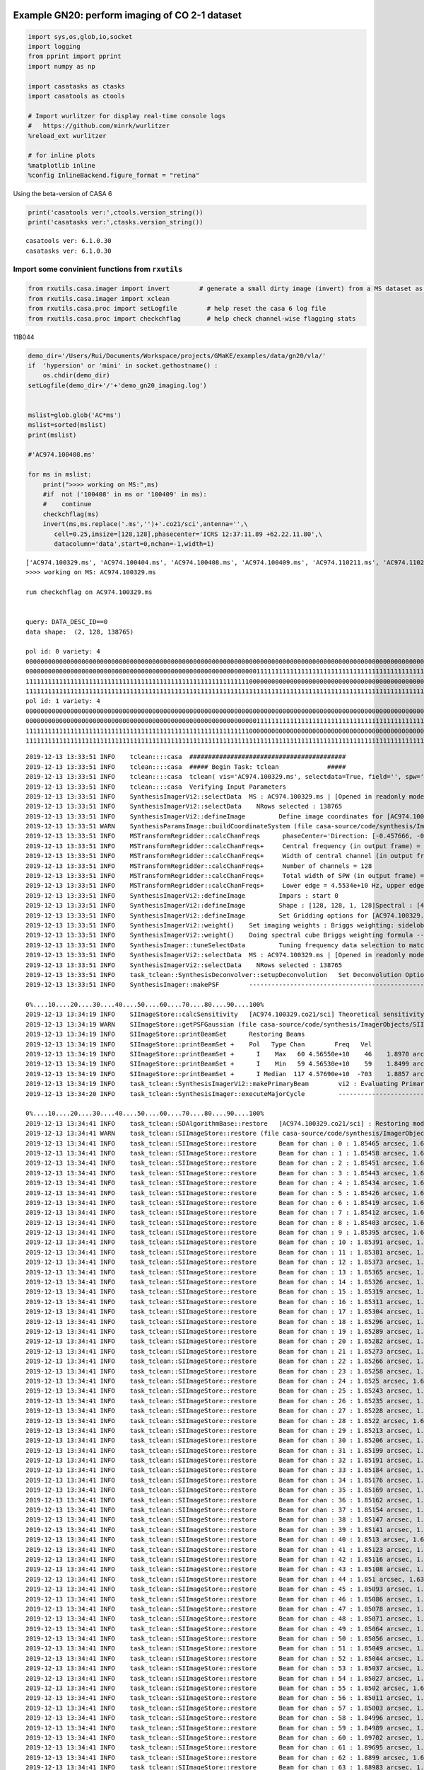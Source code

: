 |Open In Colab|

Example GN20: perform imaging of CO 2-1 dataset
-----------------------------------------------

.. |Open In Colab| image:: https://colab.research.google.com/assets/colab-badge.svg
   :target: https://colab.research.google.com/github/r-xue/casa_proc/blob/master/demo/test_casaproc.ipynb

.. code:: ipython3

    
    import sys,os,glob,io,socket
    import logging
    from pprint import pprint
    import numpy as np
    
    import casatasks as ctasks
    import casatools as ctools
    
    # Import wurlitzer for display real-time console logs
    #   https://github.com/minrk/wurlitzer
    %reload_ext wurlitzer
    
    # for inline plots
    %matplotlib inline
    %config InlineBackend.figure_format = "retina"


Using the beta-version of CASA 6

.. code:: ipython3

    print('casatools ver:',ctools.version_string())
    print('casatasks ver:',ctasks.version_string())


.. parsed-literal::

    casatools ver: 6.1.0.30
    casatasks ver: 6.1.0.30


Import some convinient functions from ``rxutils``
^^^^^^^^^^^^^^^^^^^^^^^^^^^^^^^^^^^^^^^^^^^^^^^^^

.. code:: ipython3

    from rxutils.casa.imager import invert        # generate a small dirty image (invert) from a MS dataset as invert
    from rxutils.casa.imager import xclean
    from rxutils.casa.proc import setLogfile        # help reset the casa 6 log file
    from rxutils.casa.proc import checkchflag       # help check channel-wise flagging stats

11B044

.. code:: ipython3

    demo_dir='/Users/Rui/Documents/Workspace/projects/GMaKE/examples/data/gn20/vla/'
    if  'hypersion' or 'mini' in socket.gethostname() :
        os.chdir(demo_dir)
    setLogfile(demo_dir+'/'+'demo_gn20_imaging.log')
    
    
    mslist=glob.glob('AC*ms')
    mslist=sorted(mslist)
    print(mslist)
    
    #'AC974.100408.ms'
    
    for ms in mslist:
        print(">>>> working on MS:",ms)
        #if  not ('100408' in ms or '100409' in ms):
        #    continue        
        checkchflag(ms)
        invert(ms,ms.replace('.ms','')+'.co21/sci',antenna='',\
           cell=0.25,imsize=[128,128],phasecenter='ICRS 12:37:11.89 +62.22.11.80',\
           datacolumn='data',start=0,nchan=-1,width=1)


.. parsed-literal::

    ['AC974.100329.ms', 'AC974.100404.ms', 'AC974.100408.ms', 'AC974.100409.ms', 'AC974.110211.ms', 'AC974.110212.ms', 'AC974.110214.ms', 'AC974.110216.ms', 'AC974.110217.ms', 'AC974.110218.ms', 'AC974.110219.ms', 'AC974.110221.ms', 'AC974.110224.ms', 'AC974.110226.ms', 'AC974.110227.ms', 'AC974.110306.ms', 'AC974.110312.ms', 'AC974.110428.ms']
    >>>> working on MS: AC974.100329.ms
    
    run checkchflag on AC974.100329.ms
    
    
    query: DATA_DESC_ID==0
    data shape:  (2, 128, 138765)
    
    pol id: 0 variety: 4
    00000000000000000000000000000000000000000000000000000000000000000000000000000000000000000000000000000000000000000000000000111111 113806/138765
    00000000000000000000000000000000000000000000000000000000000000111111111111111111111111111111111111111111111111111111111111111111 12168/138765
    11111111111111111111111111111111111111111111111111111111111100000000000000000000000000000000000000000000000000000000000000111111 12735/138765
    11111111111111111111111111111111111111111111111111111111111111111111111111111111111111111111111111111111111111111111111111111111 56/138765
    pol id: 1 variety: 4
    00000000000000000000000000000000000000000000000000000000000000000000000000000000000000000000000000000000000000000000000000111111 113806/138765
    00000000000000000000000000000000000000000000000000000000000000111111111111111111111111111111111111111111111111111111111111111111 12168/138765
    11111111111111111111111111111111111111111111111111111111111100000000000000000000000000000000000000000000000000000000000000111111 12735/138765
    11111111111111111111111111111111111111111111111111111111111111111111111111111111111111111111111111111111111111111111111111111111 56/138765
    


.. parsed-literal::

    2019-12-13 13:33:51	INFO	tclean::::casa	##########################################
    2019-12-13 13:33:51	INFO	tclean::::casa	##### Begin Task: tclean             #####
    2019-12-13 13:33:51	INFO	tclean::::casa	tclean( vis='AC974.100329.ms', selectdata=True, field='', spw='', timerange='', uvrange='', antenna='', scan='', observation='', intent='', datacolumn='data', imagename='AC974.100329.co21/sci', imsize=[128, 128], cell=0.25, phasecenter='ICRS 12:37:11.89 +62.22.11.80', stokes='I', projection='SIN', startmodel='', specmode='cube', reffreq='', nchan=-1, start=0, width=1, outframe='LSRK', veltype='radio', restfreq=[], interpolation='nearest', perchanweightdensity=True, gridder='standard', facets=1, psfphasecenter='', chanchunks=1, wprojplanes=1, vptable='', mosweight=True, aterm=True, psterm=False, wbawp=True, conjbeams=False, cfcache='', usepointing=False, computepastep=360.0, rotatepastep=360.0, pointingoffsetsigdev=0.0, pblimit=0.2, normtype='flatnoise', deconvolver='hogbom', scales=[], nterms=2, smallscalebias=0.0, restoration=True, restoringbeam='', pbcor=False, outlierfile='', weighting='briggs', robust=1.0, noise='1.0Jy', npixels=0, uvtaper=[''], niter=0, gain=0.1, threshold=0.0, nsigma=0.0, cycleniter=-1, cyclefactor=1.0, minpsffraction=0.05, maxpsffraction=0.8, interactive=False, usemask='user', mask='', pbmask=0.0, sidelobethreshold=3.0, noisethreshold=5.0, lownoisethreshold=1.5, negativethreshold=0.0, smoothfactor=1.0, minbeamfrac=0.3, cutthreshold=0.01, growiterations=75, dogrowprune=True, minpercentchange=-1.0, verbose=False, fastnoise=True, restart=True, savemodel='none', calcres=True, calcpsf=True, parallel=False )
    2019-12-13 13:33:51	INFO	tclean::::casa	Verifying Input Parameters
    2019-12-13 13:33:51	INFO	SynthesisImagerVi2::selectData 	MS : AC974.100329.ms | [Opened in readonly mode]
    2019-12-13 13:33:51	INFO	SynthesisImagerVi2::selectData 	  NRows selected : 138765
    2019-12-13 13:33:51	INFO	SynthesisImagerVi2::defineImage 	Define image coordinates for [AC974.100329.co21/sci] : 
    2019-12-13 13:33:51	WARN	SynthesisParamsImage::buildCoordinateSystem (file casa-source/code/synthesis/ImagerObjects/SynthesisUtilMethods.cc, line 2124)	No rest frequency info, using the center of the selected spw(s):4.5662e+10 Hz. Velocity labelling may not be correct.
    2019-12-13 13:33:51	INFO	MSTransformRegridder::calcChanFreqs	 phaseCenter='Direction: [-0.457666, -0.0749419, 0.88596]'  Channels equidistant in freq
    2019-12-13 13:33:51	INFO	MSTransformRegridder::calcChanFreqs+	 Central frequency (in output frame) = 4.5662e+10 Hz
    2019-12-13 13:33:51	INFO	MSTransformRegridder::calcChanFreqs+	 Width of central channel (in output frame) = 2e+06 Hz
    2019-12-13 13:33:51	INFO	MSTransformRegridder::calcChanFreqs+	 Number of channels = 128
    2019-12-13 13:33:51	INFO	MSTransformRegridder::calcChanFreqs+	 Total width of SPW (in output frame) = 2.56e+08 Hz
    2019-12-13 13:33:51	INFO	MSTransformRegridder::calcChanFreqs+	 Lower edge = 4.5534e+10 Hz, upper edge = 4.579e+10 Hz
    2019-12-13 13:33:51	INFO	SynthesisImagerVi2::defineImage 	Impars : start 0
    2019-12-13 13:33:51	INFO	SynthesisImagerVi2::defineImage 	Shape : [128, 128, 1, 128]Spectral : [4.5535e+10] at [0] with increment [2e+06]
    2019-12-13 13:33:51	INFO	SynthesisImagerVi2::defineImage 	Set Gridding options for [AC974.100329.co21/sci] with ftmachine : gridft
    2019-12-13 13:33:51	INFO	SynthesisImagerVi2::weight() 	Set imaging weights : Briggs weighting: sidelobes will be suppressed over full image
    2019-12-13 13:33:51	INFO	SynthesisImagerVi2::weight() 	Doing spectral cube Briggs weighting formula --  norm
    2019-12-13 13:33:51	INFO	SynthesisImager::tuneSelectData 	Tuning frequency data selection to match image spectral coordinates
    2019-12-13 13:33:51	INFO	SynthesisImagerVi2::selectData 	MS : AC974.100329.ms | [Opened in readonly mode]
    2019-12-13 13:33:51	INFO	SynthesisImagerVi2::selectData 	  NRows selected : 138765
    2019-12-13 13:33:51	INFO	task_tclean::SynthesisDeconvolver::setupDeconvolution 	Set Deconvolution Options for [AC974.100329.co21/sci] : hogbom
    2019-12-13 13:33:51	INFO	SynthesisImager::makePSF 	----------------------------------------------------------- Make PSF ---------------------------------------------
    
    0%....10....20....30....40....50....60....70....80....90....100%
    2019-12-13 13:34:19	INFO	SIImageStore::calcSensitivity 	[AC974.100329.co21/sci] Theoretical sensitivity (Jy/bm):c0:0.000191317 c1:0.000191316 c2:0.000191316 c3:0.000191316 c4:0.000191317 c5:0.000191317 c6:0.000191318 c7:0.000191318 c8:0.000191317 c9:0.000191317 c10:0.000191318 c11:0.000191317 c12:0.000191317 c13:0.000191317 c14:0.000191317 c15:0.000191317 c16:0.000191317 c17:0.000191317 c18:0.000191316 c19:0.000191316 c20:0.000191316 c21:0.000191317 c22:0.000191317 c23:0.000191316 c24:0.000191316 c25:0.000191317 c26:0.000191317 c27:0.000191316 c28:0.000191316 c29:0.000191316 c30:0.000191316 c31:0.000191316 c32:0.000191316 c33:0.000191316 c34:0.000191316 c35:0.000191317 c36:0.000191317 c37:0.000191317 c38:0.000191316 c39:0.00019132 c40:0.000191318 c41:0.000191318 c42:0.000191318 c43:0.000191318 c44:0.000191318 c45:0.000191318 c46:0.000191318 c47:0.000191318 c48:0.000191317 c49:0.000191318 c50:0.000191317 c51:0.000191317 c52:0.000191318 c53:0.000191319 c54:0.000191318 c55:0.000191318 c56:0.000191319 c57:0.000191319 c58:0.000191318 c59:0.000191318 c60:0.000183522 c61:0.000183522 c62:0.000184531 c63:0.000184531 c64:0.00018453 c65:0.000184531 c66:0.000184531 c67:0.000184531 c68:0.000184531 c69:0.000184531 c70:0.000184531 c71:0.000184531 c72:0.000184531 c73:0.000184531 c74:0.000184531 c75:0.000184531 c76:0.000184531 c77:0.000184533 c78:0.000184533 c79:0.000184533 c80:0.000184533 c81:0.000184533 c82:0.000184533 c83:0.000184534 c84:0.000184533 c85:0.000184533 c86:0.000184533 c87:0.000184533 c88:0.000184533 c89:0.000184533 c90:0.000184532 c91:0.000184534 c92:0.000184534 c93:0.000184534 c94:0.000184533 c95:0.000184534 c96:0.000184534 c97:0.000184534 c98:0.000184533 c99:0.000184533 c100:0.000184534 c101:0.000184534 c102:0.000184533 c103:0.000184533 c104:0.000184533 c105:0.000184533 c106:0.000184533 c107:0.000184532 c108:0.000184533 c109:0.000184533 c110:0.000184533 c111:0.000184533 c112:0.000184533 c113:0.000184533 c114:0.000184533 c115:0.000184532 c116:0.000184532 c117:0.000184533 c118:0.000184532 c119:0.000184533 c120:0.000184533 c121:0.000184533 c122:none c123:none c124:none c125:none c126:none c127:none 
    2019-12-13 13:34:19	WARN	SIImageStore::getPSFGaussian (file casa-source/code/synthesis/ImagerObjects/SIImageStore.cc, line 1895)	PSF is blank for[C122:P0] [C123:P0] [C124:P0] [C125:P0] [C126:P0] [C127:P0] 
    2019-12-13 13:34:19	INFO	SIImageStore::printBeamSet 	Restoring Beams 
    2019-12-13 13:34:19	INFO	SIImageStore::printBeamSet +	Pol   Type Chan        Freq   Vel
    2019-12-13 13:34:19	INFO	SIImageStore::printBeamSet +	  I    Max   60 4.56550e+10    46    1.8970 arcsec x    1.6303 arcsec pa=-86.6340 deg
    2019-12-13 13:34:19	INFO	SIImageStore::printBeamSet +	  I    Min   59 4.56530e+10    59    1.8499 arcsec x    1.6339 arcsec pa=-82.8061 deg
    2019-12-13 13:34:19	INFO	SIImageStore::printBeamSet +	  I Median  117 4.57690e+10  -703    1.8857 arcsec x    1.6227 arcsec pa=-86.5455 deg
    2019-12-13 13:34:19	INFO	task_tclean::SynthesisImagerVi2::makePrimaryBeam 	vi2 : Evaluating Primary Beam model onto image grid(s)
    2019-12-13 13:34:20	INFO	task_tclean::SynthesisImager::executeMajorCycle 	----------------------------------------------------------- Run (Last) Major Cycle 1 -------------------------------------
    
    0%....10....20....30....40....50....60....70....80....90....100%
    2019-12-13 13:34:41	INFO	task_tclean::SDAlgorithmBase::restore 	[AC974.100329.co21/sci] : Restoring model image.
    2019-12-13 13:34:41	WARN	task_tclean::SIImageStore::restore (file casa-source/code/synthesis/ImagerObjects/SIImageStore.cc, line 2068)	Restoring with an empty model image. Only residuals will be processed to form the output restored image.
    2019-12-13 13:34:41	INFO	task_tclean::SIImageStore::restore 	Beam for chan : 0 : 1.85465 arcsec, 1.63938 arcsec, -83.2102 deg
    2019-12-13 13:34:41	INFO	task_tclean::SIImageStore::restore 	Beam for chan : 1 : 1.85458 arcsec, 1.63931 arcsec, -83.21 deg
    2019-12-13 13:34:41	INFO	task_tclean::SIImageStore::restore 	Beam for chan : 2 : 1.85451 arcsec, 1.63924 arcsec, -83.2098 deg
    2019-12-13 13:34:41	INFO	task_tclean::SIImageStore::restore 	Beam for chan : 3 : 1.85443 arcsec, 1.63917 arcsec, -83.2086 deg
    2019-12-13 13:34:41	INFO	task_tclean::SIImageStore::restore 	Beam for chan : 4 : 1.85434 arcsec, 1.63909 arcsec, -83.208 deg
    2019-12-13 13:34:41	INFO	task_tclean::SIImageStore::restore 	Beam for chan : 5 : 1.85426 arcsec, 1.63902 arcsec, -83.2075 deg
    2019-12-13 13:34:41	INFO	task_tclean::SIImageStore::restore 	Beam for chan : 6 : 1.85419 arcsec, 1.63896 arcsec, -83.2047 deg
    2019-12-13 13:34:41	INFO	task_tclean::SIImageStore::restore 	Beam for chan : 7 : 1.85412 arcsec, 1.63889 arcsec, -83.2044 deg
    2019-12-13 13:34:41	INFO	task_tclean::SIImageStore::restore 	Beam for chan : 8 : 1.85403 arcsec, 1.63881 arcsec, -83.2066 deg
    2019-12-13 13:34:41	INFO	task_tclean::SIImageStore::restore 	Beam for chan : 9 : 1.85395 arcsec, 1.63874 arcsec, -83.2064 deg
    2019-12-13 13:34:41	INFO	task_tclean::SIImageStore::restore 	Beam for chan : 10 : 1.85391 arcsec, 1.63869 arcsec, -83.2115 deg
    2019-12-13 13:34:41	INFO	task_tclean::SIImageStore::restore 	Beam for chan : 11 : 1.85381 arcsec, 1.6386 arcsec, -83.2053 deg
    2019-12-13 13:34:41	INFO	task_tclean::SIImageStore::restore 	Beam for chan : 12 : 1.85373 arcsec, 1.63852 arcsec, -83.2058 deg
    2019-12-13 13:34:41	INFO	task_tclean::SIImageStore::restore 	Beam for chan : 13 : 1.85365 arcsec, 1.63845 arcsec, -83.2049 deg
    2019-12-13 13:34:41	INFO	task_tclean::SIImageStore::restore 	Beam for chan : 14 : 1.85326 arcsec, 1.63708 arcsec, -82.8216 deg
    2019-12-13 13:34:41	INFO	task_tclean::SIImageStore::restore 	Beam for chan : 15 : 1.85319 arcsec, 1.63702 arcsec, -82.821 deg
    2019-12-13 13:34:41	INFO	task_tclean::SIImageStore::restore 	Beam for chan : 16 : 1.85311 arcsec, 1.63695 arcsec, -82.8208 deg
    2019-12-13 13:34:41	INFO	task_tclean::SIImageStore::restore 	Beam for chan : 17 : 1.85304 arcsec, 1.63688 arcsec, -82.8205 deg
    2019-12-13 13:34:41	INFO	task_tclean::SIImageStore::restore 	Beam for chan : 18 : 1.85296 arcsec, 1.63681 arcsec, -82.8206 deg
    2019-12-13 13:34:41	INFO	task_tclean::SIImageStore::restore 	Beam for chan : 19 : 1.85289 arcsec, 1.63674 arcsec, -82.82 deg
    2019-12-13 13:34:41	INFO	task_tclean::SIImageStore::restore 	Beam for chan : 20 : 1.85282 arcsec, 1.63667 arcsec, -82.8193 deg
    2019-12-13 13:34:41	INFO	task_tclean::SIImageStore::restore 	Beam for chan : 21 : 1.85273 arcsec, 1.6366 arcsec, -82.8193 deg
    2019-12-13 13:34:41	INFO	task_tclean::SIImageStore::restore 	Beam for chan : 22 : 1.85266 arcsec, 1.63653 arcsec, -82.8184 deg
    2019-12-13 13:34:41	INFO	task_tclean::SIImageStore::restore 	Beam for chan : 23 : 1.85258 arcsec, 1.63646 arcsec, -82.8177 deg
    2019-12-13 13:34:41	INFO	task_tclean::SIImageStore::restore 	Beam for chan : 24 : 1.8525 arcsec, 1.63639 arcsec, -82.8171 deg
    2019-12-13 13:34:41	INFO	task_tclean::SIImageStore::restore 	Beam for chan : 25 : 1.85243 arcsec, 1.63631 arcsec, -82.8165 deg
    2019-12-13 13:34:41	INFO	task_tclean::SIImageStore::restore 	Beam for chan : 26 : 1.85235 arcsec, 1.63624 arcsec, -82.8164 deg
    2019-12-13 13:34:41	INFO	task_tclean::SIImageStore::restore 	Beam for chan : 27 : 1.85228 arcsec, 1.63618 arcsec, -82.8165 deg
    2019-12-13 13:34:41	INFO	task_tclean::SIImageStore::restore 	Beam for chan : 28 : 1.8522 arcsec, 1.6361 arcsec, -82.8166 deg
    2019-12-13 13:34:41	INFO	task_tclean::SIImageStore::restore 	Beam for chan : 29 : 1.85213 arcsec, 1.63603 arcsec, -82.8166 deg
    2019-12-13 13:34:41	INFO	task_tclean::SIImageStore::restore 	Beam for chan : 30 : 1.85206 arcsec, 1.63595 arcsec, -82.8168 deg
    2019-12-13 13:34:41	INFO	task_tclean::SIImageStore::restore 	Beam for chan : 31 : 1.85199 arcsec, 1.63588 arcsec, -82.8164 deg
    2019-12-13 13:34:41	INFO	task_tclean::SIImageStore::restore 	Beam for chan : 32 : 1.85191 arcsec, 1.63581 arcsec, -82.8161 deg
    2019-12-13 13:34:41	INFO	task_tclean::SIImageStore::restore 	Beam for chan : 33 : 1.85184 arcsec, 1.63574 arcsec, -82.8159 deg
    2019-12-13 13:34:41	INFO	task_tclean::SIImageStore::restore 	Beam for chan : 34 : 1.85176 arcsec, 1.63566 arcsec, -82.8158 deg
    2019-12-13 13:34:41	INFO	task_tclean::SIImageStore::restore 	Beam for chan : 35 : 1.85169 arcsec, 1.63561 arcsec, -82.8128 deg
    2019-12-13 13:34:41	INFO	task_tclean::SIImageStore::restore 	Beam for chan : 36 : 1.85162 arcsec, 1.63555 arcsec, -82.8118 deg
    2019-12-13 13:34:41	INFO	task_tclean::SIImageStore::restore 	Beam for chan : 37 : 1.85154 arcsec, 1.63546 arcsec, -82.8155 deg
    2019-12-13 13:34:41	INFO	task_tclean::SIImageStore::restore 	Beam for chan : 38 : 1.85147 arcsec, 1.63539 arcsec, -82.8146 deg
    2019-12-13 13:34:41	INFO	task_tclean::SIImageStore::restore 	Beam for chan : 39 : 1.85141 arcsec, 1.63533 arcsec, -82.8174 deg
    2019-12-13 13:34:41	INFO	task_tclean::SIImageStore::restore 	Beam for chan : 40 : 1.8513 arcsec, 1.63523 arcsec, -82.8141 deg
    2019-12-13 13:34:41	INFO	task_tclean::SIImageStore::restore 	Beam for chan : 41 : 1.85123 arcsec, 1.63517 arcsec, -82.8137 deg
    2019-12-13 13:34:41	INFO	task_tclean::SIImageStore::restore 	Beam for chan : 42 : 1.85116 arcsec, 1.6351 arcsec, -82.8134 deg
    2019-12-13 13:34:41	INFO	task_tclean::SIImageStore::restore 	Beam for chan : 43 : 1.85108 arcsec, 1.63504 arcsec, -82.8126 deg
    2019-12-13 13:34:41	INFO	task_tclean::SIImageStore::restore 	Beam for chan : 44 : 1.851 arcsec, 1.63496 arcsec, -82.8126 deg
    2019-12-13 13:34:41	INFO	task_tclean::SIImageStore::restore 	Beam for chan : 45 : 1.85093 arcsec, 1.63489 arcsec, -82.812 deg
    2019-12-13 13:34:41	INFO	task_tclean::SIImageStore::restore 	Beam for chan : 46 : 1.85086 arcsec, 1.63482 arcsec, -82.8113 deg
    2019-12-13 13:34:41	INFO	task_tclean::SIImageStore::restore 	Beam for chan : 47 : 1.85078 arcsec, 1.63476 arcsec, -82.811 deg
    2019-12-13 13:34:41	INFO	task_tclean::SIImageStore::restore 	Beam for chan : 48 : 1.85071 arcsec, 1.63469 arcsec, -82.8109 deg
    2019-12-13 13:34:41	INFO	task_tclean::SIImageStore::restore 	Beam for chan : 49 : 1.85064 arcsec, 1.63462 arcsec, -82.8086 deg
    2019-12-13 13:34:41	INFO	task_tclean::SIImageStore::restore 	Beam for chan : 50 : 1.85056 arcsec, 1.63454 arcsec, -82.8102 deg
    2019-12-13 13:34:41	INFO	task_tclean::SIImageStore::restore 	Beam for chan : 51 : 1.85049 arcsec, 1.63448 arcsec, -82.8105 deg
    2019-12-13 13:34:41	INFO	task_tclean::SIImageStore::restore 	Beam for chan : 52 : 1.85044 arcsec, 1.63443 arcsec, -82.817 deg
    2019-12-13 13:34:41	INFO	task_tclean::SIImageStore::restore 	Beam for chan : 53 : 1.85037 arcsec, 1.63439 arcsec, -82.8137 deg
    2019-12-13 13:34:41	INFO	task_tclean::SIImageStore::restore 	Beam for chan : 54 : 1.85027 arcsec, 1.63429 arcsec, -82.8069 deg
    2019-12-13 13:34:41	INFO	task_tclean::SIImageStore::restore 	Beam for chan : 55 : 1.8502 arcsec, 1.63422 arcsec, -82.8069 deg
    2019-12-13 13:34:41	INFO	task_tclean::SIImageStore::restore 	Beam for chan : 56 : 1.85011 arcsec, 1.63414 arcsec, -82.8064 deg
    2019-12-13 13:34:41	INFO	task_tclean::SIImageStore::restore 	Beam for chan : 57 : 1.85003 arcsec, 1.63407 arcsec, -82.8061 deg
    2019-12-13 13:34:41	INFO	task_tclean::SIImageStore::restore 	Beam for chan : 58 : 1.84996 arcsec, 1.63399 arcsec, -82.8059 deg
    2019-12-13 13:34:41	INFO	task_tclean::SIImageStore::restore 	Beam for chan : 59 : 1.84989 arcsec, 1.63393 arcsec, -82.8061 deg
    2019-12-13 13:34:41	INFO	task_tclean::SIImageStore::restore 	Beam for chan : 60 : 1.89702 arcsec, 1.63031 arcsec, -86.634 deg
    2019-12-13 13:34:41	INFO	task_tclean::SIImageStore::restore 	Beam for chan : 61 : 1.89695 arcsec, 1.63025 arcsec, -86.6343 deg
    2019-12-13 13:34:41	INFO	task_tclean::SIImageStore::restore 	Beam for chan : 62 : 1.8899 arcsec, 1.62668 arcsec, -86.5516 deg
    2019-12-13 13:34:41	INFO	task_tclean::SIImageStore::restore 	Beam for chan : 63 : 1.88983 arcsec, 1.62661 arcsec, -86.5515 deg
    2019-12-13 13:34:41	INFO	task_tclean::SIImageStore::restore 	Beam for chan : 64 : 1.88975 arcsec, 1.62655 arcsec, -86.551 deg
    2019-12-13 13:34:41	INFO	task_tclean::SIImageStore::restore 	Beam for chan : 65 : 1.88968 arcsec, 1.62647 arcsec, -86.551 deg
    2019-12-13 13:34:41	INFO	task_tclean::SIImageStore::restore 	Beam for chan : 66 : 1.8896 arcsec, 1.6264 arcsec, -86.551 deg
    2019-12-13 13:34:41	INFO	task_tclean::SIImageStore::restore 	Beam for chan : 67 : 1.88952 arcsec, 1.62633 arcsec, -86.551 deg
    2019-12-13 13:34:41	INFO	task_tclean::SIImageStore::restore 	Beam for chan : 68 : 1.88944 arcsec, 1.62622 arcsec, -86.5525 deg
    2019-12-13 13:34:41	INFO	task_tclean::SIImageStore::restore 	Beam for chan : 69 : 1.88937 arcsec, 1.62615 arcsec, -86.5524 deg
    2019-12-13 13:34:41	INFO	task_tclean::SIImageStore::restore 	Beam for chan : 70 : 1.8893 arcsec, 1.62608 arcsec, -86.5525 deg
    2019-12-13 13:34:41	INFO	task_tclean::SIImageStore::restore 	Beam for chan : 71 : 1.88922 arcsec, 1.62601 arcsec, -86.5522 deg
    2019-12-13 13:34:41	INFO	task_tclean::SIImageStore::restore 	Beam for chan : 72 : 1.88914 arcsec, 1.62595 arcsec, -86.5521 deg
    2019-12-13 13:34:41	INFO	task_tclean::SIImageStore::restore 	Beam for chan : 73 : 1.88907 arcsec, 1.62587 arcsec, -86.5516 deg
    2019-12-13 13:34:41	INFO	task_tclean::SIImageStore::restore 	Beam for chan : 74 : 1.88899 arcsec, 1.6258 arcsec, -86.5513 deg
    2019-12-13 13:34:41	INFO	task_tclean::SIImageStore::restore 	Beam for chan : 75 : 1.88892 arcsec, 1.62573 arcsec, -86.551 deg
    2019-12-13 13:34:41	INFO	task_tclean::SIImageStore::restore 	Beam for chan : 76 : 1.88885 arcsec, 1.62566 arcsec, -86.5506 deg
    2019-12-13 13:34:41	INFO	task_tclean::SIImageStore::restore 	Beam for chan : 77 : 1.88875 arcsec, 1.62557 arcsec, -86.55 deg
    2019-12-13 13:34:41	INFO	task_tclean::SIImageStore::restore 	Beam for chan : 78 : 1.88868 arcsec, 1.6255 arcsec, -86.5499 deg
    2019-12-13 13:34:41	INFO	task_tclean::SIImageStore::restore 	Beam for chan : 79 : 1.8886 arcsec, 1.62542 arcsec, -86.55 deg
    2019-12-13 13:34:41	INFO	task_tclean::SIImageStore::restore 	Beam for chan : 80 : 1.88852 arcsec, 1.62536 arcsec, -86.5502 deg
    2019-12-13 13:34:41	INFO	task_tclean::SIImageStore::restore 	Beam for chan : 81 : 1.88845 arcsec, 1.62529 arcsec, -86.5506 deg
    2019-12-13 13:34:41	INFO	task_tclean::SIImageStore::restore 	Beam for chan : 82 : 1.88838 arcsec, 1.62522 arcsec, -86.5499 deg
    2019-12-13 13:34:41	INFO	task_tclean::SIImageStore::restore 	Beam for chan : 83 : 1.88829 arcsec, 1.62514 arcsec, -86.5502 deg
    2019-12-13 13:34:41	INFO	task_tclean::SIImageStore::restore 	Beam for chan : 84 : 1.88822 arcsec, 1.62507 arcsec, -86.5499 deg
    2019-12-13 13:34:41	INFO	task_tclean::SIImageStore::restore 	Beam for chan : 85 : 1.88814 arcsec, 1.625 arcsec, -86.5499 deg
    2019-12-13 13:34:41	INFO	task_tclean::SIImageStore::restore 	Beam for chan : 86 : 1.88806 arcsec, 1.62493 arcsec, -86.5496 deg
    2019-12-13 13:34:41	INFO	task_tclean::SIImageStore::restore 	Beam for chan : 87 : 1.88799 arcsec, 1.62486 arcsec, -86.5493 deg
    2019-12-13 13:34:41	INFO	task_tclean::SIImageStore::restore 	Beam for chan : 88 : 1.88792 arcsec, 1.62478 arcsec, -86.5491 deg
    2019-12-13 13:34:41	INFO	task_tclean::SIImageStore::restore 	Beam for chan : 89 : 1.88784 arcsec, 1.62471 arcsec, -86.549 deg
    2019-12-13 13:34:41	INFO	task_tclean::SIImageStore::restore 	Beam for chan : 90 : 1.88777 arcsec, 1.62464 arcsec, -86.5493 deg
    2019-12-13 13:34:41	INFO	task_tclean::SIImageStore::restore 	Beam for chan : 91 : 1.88768 arcsec, 1.62457 arcsec, -86.5494 deg
    2019-12-13 13:34:41	INFO	task_tclean::SIImageStore::restore 	Beam for chan : 92 : 1.8876 arcsec, 1.6245 arcsec, -86.5492 deg
    2019-12-13 13:34:41	INFO	task_tclean::SIImageStore::restore 	Beam for chan : 93 : 1.88753 arcsec, 1.62443 arcsec, -86.5493 deg
    2019-12-13 13:34:41	INFO	task_tclean::SIImageStore::restore 	Beam for chan : 94 : 1.88746 arcsec, 1.62435 arcsec, -86.5486 deg
    2019-12-13 13:34:41	INFO	task_tclean::SIImageStore::restore 	Beam for chan : 95 : 1.88741 arcsec, 1.62429 arcsec, -86.548 deg
    2019-12-13 13:34:41	INFO	task_tclean::SIImageStore::restore 	Beam for chan : 96 : 1.8873 arcsec, 1.62421 arcsec, -86.5485 deg
    2019-12-13 13:34:41	INFO	task_tclean::SIImageStore::restore 	Beam for chan : 97 : 1.88723 arcsec, 1.62414 arcsec, -86.5485 deg
    2019-12-13 13:34:41	INFO	task_tclean::SIImageStore::restore 	Beam for chan : 98 : 1.88715 arcsec, 1.62407 arcsec, -86.5478 deg
    2019-12-13 13:34:41	INFO	task_tclean::SIImageStore::restore 	Beam for chan : 99 : 1.88708 arcsec, 1.62399 arcsec, -86.547 deg
    2019-12-13 13:34:41	INFO	task_tclean::SIImageStore::restore 	Beam for chan : 100 : 1.887 arcsec, 1.62392 arcsec, -86.547 deg
    2019-12-13 13:34:41	INFO	task_tclean::SIImageStore::restore 	Beam for chan : 101 : 1.88693 arcsec, 1.62385 arcsec, -86.547 deg
    2019-12-13 13:34:41	INFO	task_tclean::SIImageStore::restore 	Beam for chan : 102 : 1.88686 arcsec, 1.62378 arcsec, -86.5467 deg
    2019-12-13 13:34:41	INFO	task_tclean::SIImageStore::restore 	Beam for chan : 103 : 1.88678 arcsec, 1.62371 arcsec, -86.5464 deg
    2019-12-13 13:34:41	INFO	task_tclean::SIImageStore::restore 	Beam for chan : 104 : 1.8867 arcsec, 1.62364 arcsec, -86.5467 deg
    2019-12-13 13:34:41	INFO	task_tclean::SIImageStore::restore 	Beam for chan : 105 : 1.88663 arcsec, 1.62357 arcsec, -86.5469 deg
    2019-12-13 13:34:41	INFO	task_tclean::SIImageStore::restore 	Beam for chan : 106 : 1.88656 arcsec, 1.6235 arcsec, -86.5465 deg
    2019-12-13 13:34:41	INFO	task_tclean::SIImageStore::restore 	Beam for chan : 107 : 1.88649 arcsec, 1.62343 arcsec, -86.546 deg
    2019-12-13 13:34:41	INFO	task_tclean::SIImageStore::restore 	Beam for chan : 108 : 1.8864 arcsec, 1.62336 arcsec, -86.5458 deg
    2019-12-13 13:34:41	INFO	task_tclean::SIImageStore::restore 	Beam for chan : 109 : 1.88633 arcsec, 1.62329 arcsec, -86.5454 deg
    2019-12-13 13:34:41	INFO	task_tclean::SIImageStore::restore 	Beam for chan : 110 : 1.88626 arcsec, 1.62321 arcsec, -86.5449 deg
    2019-12-13 13:34:41	INFO	task_tclean::SIImageStore::restore 	Beam for chan : 111 : 1.88618 arcsec, 1.62314 arcsec, -86.545 deg
    2019-12-13 13:34:41	INFO	task_tclean::SIImageStore::restore 	Beam for chan : 112 : 1.88611 arcsec, 1.62307 arcsec, -86.5456 deg
    2019-12-13 13:34:41	INFO	task_tclean::SIImageStore::restore 	Beam for chan : 113 : 1.88604 arcsec, 1.623 arcsec, -86.5456 deg
    2019-12-13 13:34:41	INFO	task_tclean::SIImageStore::restore 	Beam for chan : 114 : 1.88596 arcsec, 1.62293 arcsec, -86.5458 deg
    2019-12-13 13:34:41	INFO	task_tclean::SIImageStore::restore 	Beam for chan : 115 : 1.88589 arcsec, 1.62286 arcsec, -86.5457 deg
    2019-12-13 13:34:41	INFO	task_tclean::SIImageStore::restore 	Beam for chan : 116 : 1.88582 arcsec, 1.62279 arcsec, -86.5455 deg
    2019-12-13 13:34:41	INFO	task_tclean::SIImageStore::restore 	Beam for chan : 117 : 1.88574 arcsec, 1.62272 arcsec, -86.5455 deg
    2019-12-13 13:34:41	INFO	task_tclean::SIImageStore::restore 	Beam for chan : 118 : 1.88567 arcsec, 1.62265 arcsec, -86.545 deg
    2019-12-13 13:34:41	INFO	task_tclean::SIImageStore::restore 	Beam for chan : 119 : 1.88558 arcsec, 1.62257 arcsec, -86.5449 deg
    2019-12-13 13:34:41	INFO	task_tclean::SIImageStore::restore 	Beam for chan : 120 : 1.88551 arcsec, 1.6225 arcsec, -86.5452 deg
    2019-12-13 13:34:41	INFO	task_tclean::SIImageStore::restore 	Beam for chan : 121 : 1.88544 arcsec, 1.62243 arcsec, -86.5449 deg
    2019-12-13 13:34:41	INFO	task_tclean::SIImageStore::restore 	Beam for chan : 122 : 1.89702 arcsec, 1.63031 arcsec, -86.634 deg
    2019-12-13 13:34:41	INFO	task_tclean::SIImageStore::restore 	Beam for chan : 123 : 1.89702 arcsec, 1.63031 arcsec, -86.634 deg
    2019-12-13 13:34:41	INFO	task_tclean::SIImageStore::restore 	Beam for chan : 124 : 1.89702 arcsec, 1.63031 arcsec, -86.634 deg
    2019-12-13 13:34:41	INFO	task_tclean::SIImageStore::restore 	Beam for chan : 125 : 1.89702 arcsec, 1.63031 arcsec, -86.634 deg
    2019-12-13 13:34:41	INFO	task_tclean::SIImageStore::restore 	Beam for chan : 126 : 1.89702 arcsec, 1.63031 arcsec, -86.634 deg
    2019-12-13 13:34:41	INFO	task_tclean::SIImageStore::restore 	Beam for chan : 127 : 1.89702 arcsec, 1.63031 arcsec, -86.634 deg
    2019-12-13 13:34:42	INFO	tclean::::casa	Result tclean: {}
    2019-12-13 13:34:42	INFO	tclean::::casa	Task tclean complete. Start time: 2019-12-13 07:33:50.798356 End time: 2019-12-13 07:34:41.537733
    2019-12-13 13:34:42	INFO	tclean::::casa	##### End Task: tclean               #####
    2019-12-13 13:34:42	INFO	tclean::::casa	##########################################
    2019-12-13 13:34:42	INFO	exportfits::::casa	##########################################
    2019-12-13 13:34:42	INFO	exportfits::::casa	##### Begin Task: exportfits         #####
    2019-12-13 13:34:42	INFO	exportfits::::casa	exportfits( imagename='AC974.100329.co21/sci.image', fitsimage='AC974.100329.co21/sci.fits', velocity=False, optical=False, bitpix=-32, minpix=0, maxpix=-1, overwrite=True, dropstokes=False, stokeslast=True, history=True, dropdeg=False )
    2019-12-13 13:34:42	INFO	exportfits::ImageFactory::toFITS	Applying mask of name 'mask0'
    2019-12-13 13:34:42	INFO	exportfits::ImageFitsConverter::ImageHeaderToFITS 	Truncating miscinfo field useweightimage to useweigh
    2019-12-13 13:34:42	INFO	exportfits::::casa	Result exportfits: None
    2019-12-13 13:34:42	INFO	exportfits::::casa	Task exportfits complete. Start time: 2019-12-13 07:34:41.540591 End time: 2019-12-13 07:34:41.648569
    2019-12-13 13:34:42	INFO	exportfits::::casa	##### End Task: exportfits           #####
    2019-12-13 13:34:42	INFO	exportfits::::casa	##########################################


.. parsed-literal::

    >>>> working on MS: AC974.100404.ms
    
    run checkchflag on AC974.100404.ms
    
    
    query: DATA_DESC_ID==0
    data shape:  (2, 128, 151672)
    
    pol id: 0 variety: 2
    00000000000000000000000000000000000000000000000000000000000000000000000000000000000000000000000000000000000000000000000000111111 137702/151672
    00000000000000000000000000000000000000000000000000000000000000111111111111111111111111111111111111111111111111111111111111111111 13970/151672
    pol id: 1 variety: 2
    00000000000000000000000000000000000000000000000000000000000000000000000000000000000000000000000000000000000000000000000000111111 137702/151672
    00000000000000000000000000000000000000000000000000000000000000111111111111111111111111111111111111111111111111111111111111111111 13970/151672
    


.. parsed-literal::

    2019-12-13 13:34:56	INFO	tclean::::casa	##########################################
    2019-12-13 13:34:56	INFO	tclean::::casa	##### Begin Task: tclean             #####
    2019-12-13 13:34:56	INFO	tclean::::casa	tclean( vis='AC974.100404.ms', selectdata=True, field='', spw='', timerange='', uvrange='', antenna='', scan='', observation='', intent='', datacolumn='data', imagename='AC974.100404.co21/sci', imsize=[128, 128], cell=0.25, phasecenter='ICRS 12:37:11.89 +62.22.11.80', stokes='I', projection='SIN', startmodel='', specmode='cube', reffreq='', nchan=-1, start=0, width=1, outframe='LSRK', veltype='radio', restfreq=[], interpolation='nearest', perchanweightdensity=True, gridder='standard', facets=1, psfphasecenter='', chanchunks=1, wprojplanes=1, vptable='', mosweight=True, aterm=True, psterm=False, wbawp=True, conjbeams=False, cfcache='', usepointing=False, computepastep=360.0, rotatepastep=360.0, pointingoffsetsigdev=0.0, pblimit=0.2, normtype='flatnoise', deconvolver='hogbom', scales=[], nterms=2, smallscalebias=0.0, restoration=True, restoringbeam='', pbcor=False, outlierfile='', weighting='briggs', robust=1.0, noise='1.0Jy', npixels=0, uvtaper=[''], niter=0, gain=0.1, threshold=0.0, nsigma=0.0, cycleniter=-1, cyclefactor=1.0, minpsffraction=0.05, maxpsffraction=0.8, interactive=False, usemask='user', mask='', pbmask=0.0, sidelobethreshold=3.0, noisethreshold=5.0, lownoisethreshold=1.5, negativethreshold=0.0, smoothfactor=1.0, minbeamfrac=0.3, cutthreshold=0.01, growiterations=75, dogrowprune=True, minpercentchange=-1.0, verbose=False, fastnoise=True, restart=True, savemodel='none', calcres=True, calcpsf=True, parallel=False )
    2019-12-13 13:34:56	INFO	tclean::::casa	Verifying Input Parameters
    2019-12-13 13:34:56	INFO	SynthesisImagerVi2::selectData 	MS : AC974.100404.ms | [Opened in readonly mode]
    2019-12-13 13:34:56	INFO	SynthesisImagerVi2::selectData 	  NRows selected : 151672
    2019-12-13 13:34:56	INFO	SynthesisImagerVi2::defineImage 	Define image coordinates for [AC974.100404.co21/sci] : 
    2019-12-13 13:34:56	WARN	SynthesisParamsImage::buildCoordinateSystem (file casa-source/code/synthesis/ImagerObjects/SynthesisUtilMethods.cc, line 2124)	No rest frequency info, using the center of the selected spw(s):4.56622e+10 Hz. Velocity labelling may not be correct.
    2019-12-13 13:34:56	INFO	MSTransformRegridder::calcChanFreqs	 phaseCenter='Direction: [-0.457666, -0.0749419, 0.88596]'  Channels equidistant in freq
    2019-12-13 13:34:56	INFO	MSTransformRegridder::calcChanFreqs+	 Central frequency (in output frame) = 4.56622e+10 Hz
    2019-12-13 13:34:56	INFO	MSTransformRegridder::calcChanFreqs+	 Width of central channel (in output frame) = 2.00001e+06 Hz
    2019-12-13 13:34:56	INFO	MSTransformRegridder::calcChanFreqs+	 Number of channels = 128
    2019-12-13 13:34:56	INFO	MSTransformRegridder::calcChanFreqs+	 Total width of SPW (in output frame) = 2.56001e+08 Hz
    2019-12-13 13:34:56	INFO	MSTransformRegridder::calcChanFreqs+	 Lower edge = 4.55342e+10 Hz, upper edge = 4.57902e+10 Hz
    2019-12-13 13:34:56	INFO	SynthesisImagerVi2::defineImage 	Impars : start 0
    2019-12-13 13:34:56	INFO	SynthesisImagerVi2::defineImage 	Shape : [128, 128, 1, 128]Spectral : [4.55352e+10] at [0] with increment [2.00001e+06]
    2019-12-13 13:34:56	INFO	SynthesisImagerVi2::defineImage 	Set Gridding options for [AC974.100404.co21/sci] with ftmachine : gridft
    2019-12-13 13:34:56	INFO	SynthesisImagerVi2::weight() 	Set imaging weights : Briggs weighting: sidelobes will be suppressed over full image
    2019-12-13 13:34:56	INFO	SynthesisImagerVi2::weight() 	Doing spectral cube Briggs weighting formula --  norm
    2019-12-13 13:34:56	INFO	SynthesisImager::tuneSelectData 	Tuning frequency data selection to match image spectral coordinates
    2019-12-13 13:34:56	INFO	SynthesisImagerVi2::selectData 	MS : AC974.100404.ms | [Opened in readonly mode]
    2019-12-13 13:34:56	INFO	SynthesisImagerVi2::selectData 	  NRows selected : 151672
    2019-12-13 13:34:56	INFO	task_tclean::SynthesisDeconvolver::setupDeconvolution 	Set Deconvolution Options for [AC974.100404.co21/sci] : hogbom
    2019-12-13 13:34:56	INFO	SynthesisImager::makePSF 	----------------------------------------------------------- Make PSF ---------------------------------------------
    
    0%....10....20....30....40....50....60....70....80....90....100%
    2019-12-13 13:35:27	INFO	SIImageStore::calcSensitivity 	[AC974.100404.co21/sci] Theoretical sensitivity (Jy/bm):c0:0.000189537 c1:0.000189537 c2:0.000189537 c3:0.000189537 c4:0.000189537 c5:0.000189537 c6:0.00018954 c7:0.000189539 c8:0.000189539 c9:0.000189539 c10:0.000189539 c11:0.000189539 c12:0.000189539 c13:0.000189539 c14:0.000189539 c15:0.000189538 c16:0.000189538 c17:0.000189538 c18:0.000189538 c19:0.000189539 c20:0.000189538 c21:0.000189539 c22:0.000189538 c23:0.000189538 c24:0.000189538 c25:0.000189538 c26:0.000189538 c27:0.000189538 c28:0.000189538 c29:0.000189538 c30:0.000189538 c31:0.000189538 c32:0.000189539 c33:0.000189539 c34:0.000189539 c35:0.000189539 c36:0.000189539 c37:0.000189539 c38:0.000189539 c39:0.000189542 c40:0.000189541 c41:0.00018954 c42:0.00018954 c43:0.00018954 c44:0.00018954 c45:0.00018954 c46:0.00018954 c47:0.000189539 c48:0.00018954 c49:0.000189539 c50:0.000189539 c51:0.000189539 c52:0.000189539 c53:0.00018954 c54:0.00018954 c55:0.00018954 c56:0.00018954 c57:0.00018954 c58:0.00018954 c59:0.00018954 c60:0.00018954 c61:0.00018954 c62:0.000190454 c63:0.000190454 c64:0.000190455 c65:0.000190455 c66:0.000190456 c67:0.000190456 c68:0.000190456 c69:0.000190456 c70:0.000190456 c71:0.000190456 c72:0.000190456 c73:0.000190456 c74:0.000190456 c75:0.000190456 c76:0.000190458 c77:0.000190458 c78:0.000190458 c79:0.000190458 c80:0.000190458 c81:0.000190458 c82:0.000190458 c83:0.000190458 c84:0.000190458 c85:0.000190459 c86:0.000190459 c87:0.000190459 c88:0.000190459 c89:0.000190459 c90:0.000190459 c91:0.000190459 c92:0.000190459 c93:0.000190459 c94:0.000190459 c95:0.00019046 c96:0.000190459 c97:0.000190459 c98:0.000190459 c99:0.000190459 c100:0.000190459 c101:0.000190459 c102:0.000190459 c103:0.000190459 c104:0.000190459 c105:0.000190459 c106:0.000190458 c107:0.000190459 c108:0.000190459 c109:0.000190459 c110:0.000190459 c111:0.000190458 c112:0.000190459 c113:0.00019046 c114:0.000190459 c115:0.000190459 c116:0.00019046 c117:0.000190461 c118:0.00019046 c119:0.00019046 c120:0.00019046 c121:0.00019046 c122:none c123:none c124:none c125:none c126:none c127:none 
    2019-12-13 13:35:27	WARN	SIImageStore::getPSFGaussian (file casa-source/code/synthesis/ImagerObjects/SIImageStore.cc, line 1895)	PSF is blank for[C122:P0] [C123:P0] [C124:P0] [C125:P0] [C126:P0] [C127:P0] 
    2019-12-13 13:35:27	INFO	SIImageStore::printBeamSet 	Restoring Beams 
    2019-12-13 13:35:27	INFO	SIImageStore::printBeamSet +	Pol   Type Chan        Freq   Vel
    2019-12-13 13:35:27	INFO	SIImageStore::printBeamSet +	  I    Max    0 4.55352e+10   834    1.9195 arcsec x    1.8714 arcsec pa=-29.3493 deg
    2019-12-13 13:35:27	INFO	SIImageStore::printBeamSet +	  I    Min  121 4.57772e+10  -755    1.9067 arcsec x    1.8562 arcsec pa=-28.0853 deg
    2019-12-13 13:35:27	INFO	SIImageStore::printBeamSet +	  I Median   57 4.56492e+10    85    1.9151 arcsec x    1.8670 arcsec pa=-29.3427 deg
    2019-12-13 13:35:27	INFO	task_tclean::SynthesisImagerVi2::makePrimaryBeam 	vi2 : Evaluating Primary Beam model onto image grid(s)
    2019-12-13 13:35:28	INFO	task_tclean::SynthesisImager::executeMajorCycle 	----------------------------------------------------------- Run (Last) Major Cycle 1 -------------------------------------
    
    0%....10....20....30....40....50....60....70....80....90....100%
    2019-12-13 13:35:54	INFO	task_tclean::SDAlgorithmBase::restore 	[AC974.100404.co21/sci] : Restoring model image.
    2019-12-13 13:35:54	WARN	task_tclean::SIImageStore::restore (file casa-source/code/synthesis/ImagerObjects/SIImageStore.cc, line 2068)	Restoring with an empty model image. Only residuals will be processed to form the output restored image.
    2019-12-13 13:35:54	INFO	task_tclean::SIImageStore::restore 	Beam for chan : 0 : 1.91953 arcsec, 1.87136 arcsec, -29.3493 deg
    2019-12-13 13:35:55	INFO	task_tclean::SIImageStore::restore 	Beam for chan : 1 : 1.91946 arcsec, 1.87129 arcsec, -29.3501 deg
    2019-12-13 13:35:55	INFO	task_tclean::SIImageStore::restore 	Beam for chan : 2 : 1.91938 arcsec, 1.87121 arcsec, -29.348 deg
    2019-12-13 13:35:55	INFO	task_tclean::SIImageStore::restore 	Beam for chan : 3 : 1.9193 arcsec, 1.87112 arcsec, -29.3466 deg
    2019-12-13 13:35:55	INFO	task_tclean::SIImageStore::restore 	Beam for chan : 4 : 1.91922 arcsec, 1.87105 arcsec, -29.3442 deg
    2019-12-13 13:35:55	INFO	task_tclean::SIImageStore::restore 	Beam for chan : 5 : 1.91914 arcsec, 1.87097 arcsec, -29.3457 deg
    2019-12-13 13:35:55	INFO	task_tclean::SIImageStore::restore 	Beam for chan : 6 : 1.91908 arcsec, 1.87092 arcsec, -29.3194 deg
    2019-12-13 13:35:55	INFO	task_tclean::SIImageStore::restore 	Beam for chan : 7 : 1.91899 arcsec, 1.87081 arcsec, -29.3481 deg
    2019-12-13 13:35:55	INFO	task_tclean::SIImageStore::restore 	Beam for chan : 8 : 1.91889 arcsec, 1.87073 arcsec, -29.3458 deg
    2019-12-13 13:35:55	INFO	task_tclean::SIImageStore::restore 	Beam for chan : 9 : 1.91882 arcsec, 1.87065 arcsec, -29.3461 deg
    2019-12-13 13:35:55	INFO	task_tclean::SIImageStore::restore 	Beam for chan : 10 : 1.91874 arcsec, 1.87058 arcsec, -29.3505 deg
    2019-12-13 13:35:55	INFO	task_tclean::SIImageStore::restore 	Beam for chan : 11 : 1.91867 arcsec, 1.8705 arcsec, -29.3496 deg
    2019-12-13 13:35:55	INFO	task_tclean::SIImageStore::restore 	Beam for chan : 12 : 1.91859 arcsec, 1.87043 arcsec, -29.3506 deg
    2019-12-13 13:35:55	INFO	task_tclean::SIImageStore::restore 	Beam for chan : 13 : 1.91852 arcsec, 1.87035 arcsec, -29.3475 deg
    2019-12-13 13:35:55	INFO	task_tclean::SIImageStore::restore 	Beam for chan : 14 : 1.91844 arcsec, 1.87027 arcsec, -29.3468 deg
    2019-12-13 13:35:55	INFO	task_tclean::SIImageStore::restore 	Beam for chan : 15 : 1.91837 arcsec, 1.8702 arcsec, -29.345 deg
    2019-12-13 13:35:55	INFO	task_tclean::SIImageStore::restore 	Beam for chan : 16 : 1.91829 arcsec, 1.87012 arcsec, -29.3456 deg
    2019-12-13 13:35:55	INFO	task_tclean::SIImageStore::restore 	Beam for chan : 17 : 1.91821 arcsec, 1.87005 arcsec, -29.3435 deg
    2019-12-13 13:35:55	INFO	task_tclean::SIImageStore::restore 	Beam for chan : 18 : 1.91814 arcsec, 1.86997 arcsec, -29.3454 deg
    2019-12-13 13:35:55	INFO	task_tclean::SIImageStore::restore 	Beam for chan : 19 : 1.91806 arcsec, 1.86989 arcsec, -29.3449 deg
    2019-12-13 13:35:55	INFO	task_tclean::SIImageStore::restore 	Beam for chan : 20 : 1.91798 arcsec, 1.86982 arcsec, -29.3455 deg
    2019-12-13 13:35:55	INFO	task_tclean::SIImageStore::restore 	Beam for chan : 21 : 1.91791 arcsec, 1.86974 arcsec, -29.3435 deg
    2019-12-13 13:35:55	INFO	task_tclean::SIImageStore::restore 	Beam for chan : 22 : 1.91783 arcsec, 1.86966 arcsec, -29.3428 deg
    2019-12-13 13:35:55	INFO	task_tclean::SIImageStore::restore 	Beam for chan : 23 : 1.91776 arcsec, 1.86958 arcsec, -29.3393 deg
    2019-12-13 13:35:55	INFO	task_tclean::SIImageStore::restore 	Beam for chan : 24 : 1.91768 arcsec, 1.86951 arcsec, -29.3397 deg
    2019-12-13 13:35:55	INFO	task_tclean::SIImageStore::restore 	Beam for chan : 25 : 1.9176 arcsec, 1.86943 arcsec, -29.3429 deg
    2019-12-13 13:35:55	INFO	task_tclean::SIImageStore::restore 	Beam for chan : 26 : 1.91753 arcsec, 1.86936 arcsec, -29.3441 deg
    2019-12-13 13:35:55	INFO	task_tclean::SIImageStore::restore 	Beam for chan : 27 : 1.91745 arcsec, 1.86928 arcsec, -29.3441 deg
    2019-12-13 13:35:55	INFO	task_tclean::SIImageStore::restore 	Beam for chan : 28 : 1.91738 arcsec, 1.8692 arcsec, -29.3458 deg
    2019-12-13 13:35:55	INFO	task_tclean::SIImageStore::restore 	Beam for chan : 29 : 1.9173 arcsec, 1.86913 arcsec, -29.3465 deg
    2019-12-13 13:35:55	INFO	task_tclean::SIImageStore::restore 	Beam for chan : 30 : 1.91722 arcsec, 1.86905 arcsec, -29.3475 deg
    2019-12-13 13:35:55	INFO	task_tclean::SIImageStore::restore 	Beam for chan : 31 : 1.91714 arcsec, 1.86898 arcsec, -29.3482 deg
    2019-12-13 13:35:55	INFO	task_tclean::SIImageStore::restore 	Beam for chan : 32 : 1.91705 arcsec, 1.86889 arcsec, -29.3516 deg
    2019-12-13 13:35:55	INFO	task_tclean::SIImageStore::restore 	Beam for chan : 33 : 1.91698 arcsec, 1.86882 arcsec, -29.351 deg
    2019-12-13 13:35:55	INFO	task_tclean::SIImageStore::restore 	Beam for chan : 34 : 1.9169 arcsec, 1.86874 arcsec, -29.3508 deg
    2019-12-13 13:35:55	INFO	task_tclean::SIImageStore::restore 	Beam for chan : 35 : 1.91685 arcsec, 1.86867 arcsec, -29.3449 deg
    2019-12-13 13:35:55	INFO	task_tclean::SIImageStore::restore 	Beam for chan : 36 : 1.91676 arcsec, 1.86859 arcsec, -29.3459 deg
    2019-12-13 13:35:55	INFO	task_tclean::SIImageStore::restore 	Beam for chan : 37 : 1.91672 arcsec, 1.86853 arcsec, -29.3662 deg
    2019-12-13 13:35:55	INFO	task_tclean::SIImageStore::restore 	Beam for chan : 38 : 1.91664 arcsec, 1.86845 arcsec, -29.3668 deg
    2019-12-13 13:35:55	INFO	task_tclean::SIImageStore::restore 	Beam for chan : 39 : 1.91656 arcsec, 1.86842 arcsec, -29.3817 deg
    2019-12-13 13:35:55	INFO	task_tclean::SIImageStore::restore 	Beam for chan : 40 : 1.91647 arcsec, 1.86829 arcsec, -29.3651 deg
    2019-12-13 13:35:55	INFO	task_tclean::SIImageStore::restore 	Beam for chan : 41 : 1.91636 arcsec, 1.86821 arcsec, -29.3437 deg
    2019-12-13 13:35:55	INFO	task_tclean::SIImageStore::restore 	Beam for chan : 42 : 1.91629 arcsec, 1.86814 arcsec, -29.3443 deg
    2019-12-13 13:35:55	INFO	task_tclean::SIImageStore::restore 	Beam for chan : 43 : 1.91622 arcsec, 1.86806 arcsec, -29.344 deg
    2019-12-13 13:35:55	INFO	task_tclean::SIImageStore::restore 	Beam for chan : 44 : 1.91614 arcsec, 1.86798 arcsec, -29.3437 deg
    2019-12-13 13:35:55	INFO	task_tclean::SIImageStore::restore 	Beam for chan : 45 : 1.91606 arcsec, 1.8679 arcsec, -29.3473 deg
    2019-12-13 13:35:55	INFO	task_tclean::SIImageStore::restore 	Beam for chan : 46 : 1.91599 arcsec, 1.86783 arcsec, -29.3483 deg
    2019-12-13 13:35:55	INFO	task_tclean::SIImageStore::restore 	Beam for chan : 47 : 1.91592 arcsec, 1.86775 arcsec, -29.3453 deg
    2019-12-13 13:35:55	INFO	task_tclean::SIImageStore::restore 	Beam for chan : 48 : 1.9159 arcsec, 1.86769 arcsec, -29.3645 deg
    2019-12-13 13:35:55	INFO	task_tclean::SIImageStore::restore 	Beam for chan : 49 : 1.91577 arcsec, 1.86761 arcsec, -29.3468 deg
    2019-12-13 13:35:55	INFO	task_tclean::SIImageStore::restore 	Beam for chan : 50 : 1.91569 arcsec, 1.86753 arcsec, -29.3451 deg
    2019-12-13 13:35:55	INFO	task_tclean::SIImageStore::restore 	Beam for chan : 51 : 1.91561 arcsec, 1.86745 arcsec, -29.344 deg
    2019-12-13 13:35:55	INFO	task_tclean::SIImageStore::restore 	Beam for chan : 52 : 1.91555 arcsec, 1.86741 arcsec, -29.3375 deg
    2019-12-13 13:35:55	INFO	task_tclean::SIImageStore::restore 	Beam for chan : 53 : 1.91547 arcsec, 1.86733 arcsec, -29.3397 deg
    2019-12-13 13:35:55	INFO	task_tclean::SIImageStore::restore 	Beam for chan : 54 : 1.91539 arcsec, 1.86725 arcsec, -29.3383 deg
    2019-12-13 13:35:55	INFO	task_tclean::SIImageStore::restore 	Beam for chan : 55 : 1.9153 arcsec, 1.86714 arcsec, -29.3449 deg
    2019-12-13 13:35:55	INFO	task_tclean::SIImageStore::restore 	Beam for chan : 56 : 1.91522 arcsec, 1.86706 arcsec, -29.3437 deg
    2019-12-13 13:35:55	INFO	task_tclean::SIImageStore::restore 	Beam for chan : 57 : 1.91514 arcsec, 1.86698 arcsec, -29.3427 deg
    2019-12-13 13:35:55	INFO	task_tclean::SIImageStore::restore 	Beam for chan : 58 : 1.91506 arcsec, 1.86691 arcsec, -29.3436 deg
    2019-12-13 13:35:55	INFO	task_tclean::SIImageStore::restore 	Beam for chan : 59 : 1.91498 arcsec, 1.86683 arcsec, -29.3476 deg
    2019-12-13 13:35:55	INFO	task_tclean::SIImageStore::restore 	Beam for chan : 60 : 1.91491 arcsec, 1.86676 arcsec, -29.3466 deg
    2019-12-13 13:35:55	INFO	task_tclean::SIImageStore::restore 	Beam for chan : 61 : 1.91483 arcsec, 1.86669 arcsec, -29.3456 deg
    2019-12-13 13:35:55	INFO	task_tclean::SIImageStore::restore 	Beam for chan : 62 : 1.91128 arcsec, 1.86074 arcsec, -28.0879 deg
    2019-12-13 13:35:55	INFO	task_tclean::SIImageStore::restore 	Beam for chan : 63 : 1.91121 arcsec, 1.86066 arcsec, -28.0871 deg
    2019-12-13 13:35:55	INFO	task_tclean::SIImageStore::restore 	Beam for chan : 64 : 1.91113 arcsec, 1.86058 arcsec, -28.0858 deg
    2019-12-13 13:35:55	INFO	task_tclean::SIImageStore::restore 	Beam for chan : 65 : 1.91105 arcsec, 1.8605 arcsec, -28.086 deg
    2019-12-13 13:35:55	INFO	task_tclean::SIImageStore::restore 	Beam for chan : 66 : 1.91098 arcsec, 1.86042 arcsec, -28.0865 deg
    2019-12-13 13:35:55	INFO	task_tclean::SIImageStore::restore 	Beam for chan : 67 : 1.9109 arcsec, 1.86035 arcsec, -28.0855 deg
    2019-12-13 13:35:55	INFO	task_tclean::SIImageStore::restore 	Beam for chan : 68 : 1.91082 arcsec, 1.86028 arcsec, -28.0856 deg
    2019-12-13 13:35:55	INFO	task_tclean::SIImageStore::restore 	Beam for chan : 69 : 1.91074 arcsec, 1.8602 arcsec, -28.0854 deg
    2019-12-13 13:35:55	INFO	task_tclean::SIImageStore::restore 	Beam for chan : 70 : 1.91067 arcsec, 1.86012 arcsec, -28.0837 deg
    2019-12-13 13:35:55	INFO	task_tclean::SIImageStore::restore 	Beam for chan : 71 : 1.91059 arcsec, 1.86004 arcsec, -28.0839 deg
    2019-12-13 13:35:55	INFO	task_tclean::SIImageStore::restore 	Beam for chan : 72 : 1.91052 arcsec, 1.85996 arcsec, -28.0838 deg
    2019-12-13 13:35:55	INFO	task_tclean::SIImageStore::restore 	Beam for chan : 73 : 1.91044 arcsec, 1.85989 arcsec, -28.0859 deg
    2019-12-13 13:35:55	INFO	task_tclean::SIImageStore::restore 	Beam for chan : 74 : 1.91036 arcsec, 1.85981 arcsec, -28.0879 deg
    2019-12-13 13:35:55	INFO	task_tclean::SIImageStore::restore 	Beam for chan : 75 : 1.91028 arcsec, 1.85974 arcsec, -28.0901 deg
    2019-12-13 13:35:55	INFO	task_tclean::SIImageStore::restore 	Beam for chan : 76 : 1.9102 arcsec, 1.85971 arcsec, -28.1144 deg
    2019-12-13 13:35:55	INFO	task_tclean::SIImageStore::restore 	Beam for chan : 77 : 1.91011 arcsec, 1.85956 arcsec, -28.0869 deg
    2019-12-13 13:35:55	INFO	task_tclean::SIImageStore::restore 	Beam for chan : 78 : 1.91004 arcsec, 1.85949 arcsec, -28.0876 deg
    2019-12-13 13:35:55	INFO	task_tclean::SIImageStore::restore 	Beam for chan : 79 : 1.90996 arcsec, 1.85941 arcsec, -28.0854 deg
    2019-12-13 13:35:55	INFO	task_tclean::SIImageStore::restore 	Beam for chan : 80 : 1.90988 arcsec, 1.85933 arcsec, -28.0849 deg
    2019-12-13 13:35:55	INFO	task_tclean::SIImageStore::restore 	Beam for chan : 81 : 1.90981 arcsec, 1.85926 arcsec, -28.0853 deg
    2019-12-13 13:35:55	INFO	task_tclean::SIImageStore::restore 	Beam for chan : 82 : 1.90973 arcsec, 1.85919 arcsec, -28.0835 deg
    2019-12-13 13:35:55	INFO	task_tclean::SIImageStore::restore 	Beam for chan : 83 : 1.90966 arcsec, 1.85911 arcsec, -28.0815 deg
    2019-12-13 13:35:55	INFO	task_tclean::SIImageStore::restore 	Beam for chan : 84 : 1.90958 arcsec, 1.85904 arcsec, -28.0823 deg
    2019-12-13 13:35:55	INFO	task_tclean::SIImageStore::restore 	Beam for chan : 85 : 1.9095 arcsec, 1.85895 arcsec, -28.0793 deg
    2019-12-13 13:35:55	INFO	task_tclean::SIImageStore::restore 	Beam for chan : 86 : 1.90942 arcsec, 1.85888 arcsec, -28.0776 deg
    2019-12-13 13:35:55	INFO	task_tclean::SIImageStore::restore 	Beam for chan : 87 : 1.90934 arcsec, 1.8588 arcsec, -28.0806 deg
    2019-12-13 13:35:55	INFO	task_tclean::SIImageStore::restore 	Beam for chan : 88 : 1.90926 arcsec, 1.85873 arcsec, -28.0815 deg
    2019-12-13 13:35:55	INFO	task_tclean::SIImageStore::restore 	Beam for chan : 89 : 1.90919 arcsec, 1.85865 arcsec, -28.0816 deg
    2019-12-13 13:35:55	INFO	task_tclean::SIImageStore::restore 	Beam for chan : 90 : 1.90911 arcsec, 1.85857 arcsec, -28.082 deg
    2019-12-13 13:35:55	INFO	task_tclean::SIImageStore::restore 	Beam for chan : 91 : 1.90903 arcsec, 1.8585 arcsec, -28.0787 deg
    2019-12-13 13:35:55	INFO	task_tclean::SIImageStore::restore 	Beam for chan : 92 : 1.90896 arcsec, 1.85842 arcsec, -28.077 deg
    2019-12-13 13:35:55	INFO	task_tclean::SIImageStore::restore 	Beam for chan : 93 : 1.90888 arcsec, 1.85835 arcsec, -28.0769 deg
    2019-12-13 13:35:55	INFO	task_tclean::SIImageStore::restore 	Beam for chan : 94 : 1.90881 arcsec, 1.85827 arcsec, -28.0783 deg
    2019-12-13 13:35:55	INFO	task_tclean::SIImageStore::restore 	Beam for chan : 95 : 1.90877 arcsec, 1.85823 arcsec, -28.1025 deg
    2019-12-13 13:35:55	INFO	task_tclean::SIImageStore::restore 	Beam for chan : 96 : 1.90866 arcsec, 1.85812 arcsec, -28.077 deg
    2019-12-13 13:35:55	INFO	task_tclean::SIImageStore::restore 	Beam for chan : 97 : 1.90859 arcsec, 1.85805 arcsec, -28.0771 deg
    2019-12-13 13:35:55	INFO	task_tclean::SIImageStore::restore 	Beam for chan : 98 : 1.90851 arcsec, 1.85796 arcsec, -28.0768 deg
    2019-12-13 13:35:55	INFO	task_tclean::SIImageStore::restore 	Beam for chan : 99 : 1.90843 arcsec, 1.85789 arcsec, -28.079 deg
    2019-12-13 13:35:55	INFO	task_tclean::SIImageStore::restore 	Beam for chan : 100 : 1.90835 arcsec, 1.85781 arcsec, -28.0823 deg
    2019-12-13 13:35:55	INFO	task_tclean::SIImageStore::restore 	Beam for chan : 101 : 1.90828 arcsec, 1.85774 arcsec, -28.0837 deg
    2019-12-13 13:35:55	INFO	task_tclean::SIImageStore::restore 	Beam for chan : 102 : 1.90821 arcsec, 1.85766 arcsec, -28.0843 deg
    2019-12-13 13:35:55	INFO	task_tclean::SIImageStore::restore 	Beam for chan : 103 : 1.90813 arcsec, 1.85759 arcsec, -28.084 deg
    2019-12-13 13:35:55	INFO	task_tclean::SIImageStore::restore 	Beam for chan : 104 : 1.90805 arcsec, 1.85751 arcsec, -28.0793 deg
    2019-12-13 13:35:55	INFO	task_tclean::SIImageStore::restore 	Beam for chan : 105 : 1.90797 arcsec, 1.85744 arcsec, -28.0818 deg
    2019-12-13 13:35:55	INFO	task_tclean::SIImageStore::restore 	Beam for chan : 106 : 1.9079 arcsec, 1.85736 arcsec, -28.0832 deg
    2019-12-13 13:35:55	INFO	task_tclean::SIImageStore::restore 	Beam for chan : 107 : 1.90782 arcsec, 1.85729 arcsec, -28.0836 deg
    2019-12-13 13:35:55	INFO	task_tclean::SIImageStore::restore 	Beam for chan : 108 : 1.90774 arcsec, 1.85721 arcsec, -28.0828 deg
    2019-12-13 13:35:55	INFO	task_tclean::SIImageStore::restore 	Beam for chan : 109 : 1.90767 arcsec, 1.85713 arcsec, -28.0838 deg
    2019-12-13 13:35:55	INFO	task_tclean::SIImageStore::restore 	Beam for chan : 110 : 1.90759 arcsec, 1.85706 arcsec, -28.0819 deg
    2019-12-13 13:35:55	INFO	task_tclean::SIImageStore::restore 	Beam for chan : 111 : 1.90752 arcsec, 1.85698 arcsec, -28.081 deg
    2019-12-13 13:35:55	INFO	task_tclean::SIImageStore::restore 	Beam for chan : 112 : 1.90744 arcsec, 1.85691 arcsec, -28.0812 deg
    2019-12-13 13:35:55	INFO	task_tclean::SIImageStore::restore 	Beam for chan : 113 : 1.90736 arcsec, 1.85683 arcsec, -28.0842 deg
    2019-12-13 13:35:55	INFO	task_tclean::SIImageStore::restore 	Beam for chan : 114 : 1.90729 arcsec, 1.85676 arcsec, -28.0835 deg
    2019-12-13 13:35:55	INFO	task_tclean::SIImageStore::restore 	Beam for chan : 115 : 1.90721 arcsec, 1.85669 arcsec, -28.0853 deg
    2019-12-13 13:35:55	INFO	task_tclean::SIImageStore::restore 	Beam for chan : 116 : 1.90713 arcsec, 1.85661 arcsec, -28.0859 deg
    2019-12-13 13:35:55	INFO	task_tclean::SIImageStore::restore 	Beam for chan : 117 : 1.90704 arcsec, 1.85652 arcsec, -28.0846 deg
    2019-12-13 13:35:55	INFO	task_tclean::SIImageStore::restore 	Beam for chan : 118 : 1.90697 arcsec, 1.85645 arcsec, -28.0831 deg
    2019-12-13 13:35:55	INFO	task_tclean::SIImageStore::restore 	Beam for chan : 119 : 1.9069 arcsec, 1.85638 arcsec, -28.0814 deg
    2019-12-13 13:35:55	INFO	task_tclean::SIImageStore::restore 	Beam for chan : 120 : 1.90682 arcsec, 1.85631 arcsec, -28.0837 deg
    2019-12-13 13:35:55	INFO	task_tclean::SIImageStore::restore 	Beam for chan : 121 : 1.90674 arcsec, 1.85623 arcsec, -28.0853 deg
    2019-12-13 13:35:55	INFO	task_tclean::SIImageStore::restore 	Beam for chan : 122 : 1.91953 arcsec, 1.87136 arcsec, -29.3493 deg
    2019-12-13 13:35:55	INFO	task_tclean::SIImageStore::restore 	Beam for chan : 123 : 1.91953 arcsec, 1.87136 arcsec, -29.3493 deg
    2019-12-13 13:35:55	INFO	task_tclean::SIImageStore::restore 	Beam for chan : 124 : 1.91953 arcsec, 1.87136 arcsec, -29.3493 deg
    2019-12-13 13:35:55	INFO	task_tclean::SIImageStore::restore 	Beam for chan : 125 : 1.91953 arcsec, 1.87136 arcsec, -29.3493 deg
    2019-12-13 13:35:55	INFO	task_tclean::SIImageStore::restore 	Beam for chan : 126 : 1.91953 arcsec, 1.87136 arcsec, -29.3493 deg
    2019-12-13 13:35:55	INFO	task_tclean::SIImageStore::restore 	Beam for chan : 127 : 1.91953 arcsec, 1.87136 arcsec, -29.3493 deg
    2019-12-13 13:35:55	INFO	tclean::::casa	Result tclean: {}
    2019-12-13 13:35:55	INFO	tclean::::casa	Task tclean complete. Start time: 2019-12-13 07:34:56.266482 End time: 2019-12-13 07:35:54.995058
    2019-12-13 13:35:55	INFO	tclean::::casa	##### End Task: tclean               #####
    2019-12-13 13:35:55	INFO	tclean::::casa	##########################################
    2019-12-13 13:35:55	INFO	exportfits::::casa	##########################################
    2019-12-13 13:35:55	INFO	exportfits::::casa	##### Begin Task: exportfits         #####
    2019-12-13 13:35:55	INFO	exportfits::::casa	exportfits( imagename='AC974.100404.co21/sci.image', fitsimage='AC974.100404.co21/sci.fits', velocity=False, optical=False, bitpix=-32, minpix=0, maxpix=-1, overwrite=True, dropstokes=False, stokeslast=True, history=True, dropdeg=False )
    2019-12-13 13:35:55	INFO	exportfits::ImageFactory::toFITS	Applying mask of name 'mask0'
    2019-12-13 13:35:55	INFO	exportfits::ImageFitsConverter::ImageHeaderToFITS 	Truncating miscinfo field useweightimage to useweigh
    2019-12-13 13:35:55	INFO	exportfits::::casa	Result exportfits: None
    2019-12-13 13:35:55	INFO	exportfits::::casa	Task exportfits complete. Start time: 2019-12-13 07:35:54.997846 End time: 2019-12-13 07:35:55.094964
    2019-12-13 13:35:55	INFO	exportfits::::casa	##### End Task: exportfits           #####
    2019-12-13 13:35:55	INFO	exportfits::::casa	##########################################


.. parsed-literal::

    >>>> working on MS: AC974.100408.ms
    
    run checkchflag on AC974.100408.ms
    
    
    query: DATA_DESC_ID==0
    data shape:  (2, 128, 136555)
    
    pol id: 0 variety: 325
    00000000000000000000000000000000000000000000000000000000000000000000000000000000000000000000000000000000000000000000000000111111 125484/136555
    00000000000000000000000000000000000000000000000000000000000000000000000000000000000000000000000000000000000000000000000001111111 7166/136555
    00000000000000000000000000000000000000000000000000000000000000000111001111011110011111110011111011011011111111111111000001111111 1/136555
    00000000000000000000000000000000000000000000000000000000000000001101101111011111011111011111011110011000110001100000000111111111 1/136555
    00000000000000000000000000000000000000000000000000000000000000011110111011100000011111000001100011011001100011000111100011111111 1/136555
    00000000000000000000000000000000000000000000000000000000000000011111100011111111111111111111111101111110011111111101111111111111 1/136555
    00000000000000000000000000000000000000000000000000000000000000011111111111111111001111111101111111111111111111111011111111111111 1/136555
    00000000000000000000000000000000000000000000000000000000000000110001101111111101100011110001111111100000011001111111000001111111 1/136555
    00000000000000000000000000000000000000000000000000000000000000110011111111110111110110011100000011011111110111111111100000111111 1/136555
    00000000000000000000000000000000000000000000000000000000000000110110011111111111111111011111111111111111111111111100110011111111 1/136555
    00000000000000000000000000000000000000000000000000000000000000111011111111111111111111111011111100001110000011111111111111111111 1/136555
    00000000000000000000000000000000000000000000000000000000000000111101111111111111111111111111111011111111111111111111111111111111 1/136555
    00000000000000000000000000000000000000000000000000000000000000111110000000000111111111011101111111110111100111110001100001111111 1/136555
    00000000000000000000000000000000000000000000000000000000000000111110111001111111100111000011111011110011111110111111011111111111 1/136555
    00000000000000000000000000000000000000000000000000000000000000111110111111111111111111111111111111011111111100111111111110111111 1/136555
    00000000000000000000000000000000000000000000000000000000000000111111011111111111111111111111111111111111111111111111111111111111 1/136555
    00000000000000000000000000000000000000000000000000000000000000111111100111111110111111111111111111111111110001111111111111111111 1/136555
    00000000000000000000000000000000000000000000000000000000000000111111100111111111111111111111111110111111111101111111111111111111 1/136555
    00000000000000000000000000000000000000000000000000000000000000111111110011111111001111111111101111111111111111111011111111111111 1/136555
    00000000000000000000000000000000000000000000000000000000000000111111110111111111111111111111111111111111111111110111111111111111 1/136555
    00000000000000000000000000000000000000000000000000000000000000111111111000000001101110011111011111111000011100001101111110111111 1/136555
    00000000000000000000000000000000000000000000000000000000000000111111111001100111101100111100110110111111000000011111110011111111 1/136555
    00000000000000000000000000000000000000000000000000000000000000111111111011111111110111011111111111101100011111111111111111111111 1/136555
    00000000000000000000000000000000000000000000000000000000000000111111111111100011111111111111111101111111111111111111111111111111 1/136555
    00000000000000000000000000000000000000000000000000000000000000111111111111111011111111111110111111111111111111111111111111111111 1/136555
    00000000000000000000000000000000000000000000000000000000000000111111111111111011111111111111111111111111111111111111111111111111 1/136555
    00000000000000000000000000000000000000000000000000000000000000111111111111111111101111111111111111111111111111111111111111111111 1/136555
    00000000000000000000000000000000000000000000000000000000000000111111111111111111111111111111111111001111111111111111111111111111 1/136555
    00000000000000000000000000000000000000000000000000000000000000111111111111111111111111111111111111111011011111111111111111111111 1/136555
    00000000000000000000000000000000000000000000000000000000000000111111111111111111111111111111111111111011111111111111111111111111 1/136555
    00000000000000000000000000000000000000000000000000000000000000111111111111111111111111111111111111111111111110111111111111111111 1/136555
    00000000000000000000000000000000000000000000000000000000000000111111111111111111111111111111111111111111111111111110111111111111 1/136555
    00000000000000000000000000000000000000000000000000000000000000111111111111111111111111111111111111111111111111111111011111111111 1/136555
    00000000000000000000000000000000000000000000000000000000000000111111111111111111111111111111111111111111111111111111111111111111 326/136555
    00000000000000000000000000000000000000000000000000110000000000000000000000000000000000000000000000000000000000000000000000111111 1/136555
    00000000000000000000000000000000000000000000000110000011111000000000000000000000000000000000000000000000000000000000000000111111 1/136555
    00000000000000000000000000000000000000000000001100000000000000000000000000000000000000000000000000000000000000000000000000111111 1/136555
    00000000000000000000000000000000000000000000011000000000000000000000000000000000000000000000000000000000000000000000000001111111 1/136555
    00000000000000000000000000000000000000000001100000000000000000000000000000000000000000000000000000000000000000000000000001111111 1/136555
    00000000000000000000000000000000000000000001100000000000111100000000000000000000000000000000000000000000000000000000000000111111 1/136555
    00000000000000000000000000000000000000000001100000000111100000000000000000000000000000000000000000000000000000000000000001111111 1/136555
    00000000000000000000000000000000000001100000000000000000000000000000000000000000000000000000000000000000000000000000000000111111 1/136555
    00000000000000000000000000000000000110000000000000000000000000000000000000000000000000000000000000000000000000000000000001111111 1/136555
    00000000000000000000000000000000000110000000000000000011000000000000000000000000000000000000000000000000000000000000000001111111 1/136555
    00000000000000000000000000000000011000000000000000000000000000000000000000000000000000000000000000000000000000000000000000111111 1/136555
    00000000000000000000000000000000011000000000000000000000000000000000000000000000000000000000000000000000000000000000000001111111 1/136555
    00000000000000000000000000000001100000000000000000000001100000000000000000000000000000000000000000000000000000000000000000111111 1/136555
    00000000000000000000000000000011000000000000000000000000000000000000000000000000000000000000000000000000000000000000000001111111 1/136555
    00000000000000000000000000000110000000000000001100000111111000000000000000000000000000000000000000000000000000000000000000111111 1/136555
    00000000000000000000000000000110000000001100000000000110000000000000000000000000000000000000000000000000000000000000000000111111 1/136555
    00000000000000000000000000000110000000011000000000000000000000000000000000000000000000000000000000000000000000000000000000111111 1/136555
    00000000000000000000000000000110110000000000110000000000111000000000000000000000000000000000000000000000000000000000000000111111 1/136555
    00000000000000000000000000001100000000000000000000000000000000000000000000000000000000000000000000000000000000000000000000111111 1/136555
    00000000000000000000000000001100000000000000000110000000001100000000000000000000000000000000000000000000000000000000000000111111 1/136555
    00000000000000000000000000011000000000000000000001111011000000000000000000000000000000000000000000000000000000000000000000111111 1/136555
    00000000000000000000000000011000111100000000000000000000000000000000000000000000000000000000000000000000000000000000000000111111 1/136555
    00000000000000000000000001111011000011101101111100110001111100000000000000000000000000000000000000000000000000000000000000111111 1/136555
    00000000000000000000000011000000000000000000000000000000000000000000000000000000000000000000000000000000000000000000000000111111 1/136555
    00000000000000000000000011110000000000001100000000000000000000000000000000000000000000000000000000000000000000000000000000111111 1/136555
    00000000000000000000000110000000011000000000000000000000110000000000000000000000000000000000000000000000000000000000000000111111 1/136555
    00000000000000000000011011011000011001100000110000000000000000000000000000000000000000000000000000000000000000000000000000111111 1/136555
    00000000000000000000110001100000000000000000000000000011011000000000000000000000000000000000000000000000000000000000000000111111 1/136555
    00000000000000000000110110000000000000011001100000001111100000000000000000000000000000000000000000000000000000000000000000111111 1/136555
    00000000000000000001100000000000000000000000000110000000000000000000000000000000000000000000000000000000000000000000000000111111 1/136555
    00000000000000000001100000011000000000000000000000000011000000000000000000000000000000000000000000000000000000000000000000111111 1/136555
    00000000000000000001100011011011011000001110011011111001100000000000000000000000000000000000000000000000000000000000000000111111 1/136555
    00000000000000000001111000000001111100000001100000011100011000000000000000000000000000000000000000000000000000000000000000111111 1/136555
    00000000000000000011101100000110011111110110001100001111111100000000000000000000000000000000000000000000000000000000000000111111 1/136555
    00000000000000000110000000000000000000000000000000000000000000000000000000000000000000000000000000000000000000000000000000111111 1/136555
    00000000000000000110000110000011000000011000000000110000001100000000000000000000000000000000000000000000000000000000000000111111 1/136555
    00000000000000001100000000000000000000000000110000000111000000000000000000000000000000000000000000000000000000000000000001111111 1/136555
    00000000000000011000000000000000000000000000000000000000000000000000000000000000000000000000000000000000000000000000000000111111 1/136555
    00000000000000110000000000000000000000001100011100000001100000000000000000000000000000000000000000000000000000000000000000111111 1/136555
    00000000000000110000000000000011111110110111100011000111100000000000000000000000000000000000000000000000000000000000000000111111 1/136555
    00000000000000110000000000111110111011000000111000001100111100000000000000000000000000000000000000000000000000000000000000111111 1/136555
    00000000000000111000001111000111000110001101100000000011000000000000000000000000000000000000000000000000000000000000000000111111 1/136555
    00000000000000111100000000000000000000000000000000001100000000000000000000000000000000000000000000000000000000000000000000111111 1/136555
    00000000000011000000000000000011111100000000111100110000000000000000000000000000000000000000000000000000000000000000000000111111 1/136555
    00000000000011000110000000000000000000000000000000000000000000000000000000000000000000000000000000000000000000000000000000111111 1/136555
    00000000000011111000000001101100000000000000001110001100111000000000000000000000000000000000000000000000000000000000000000111111 1/136555
    00000000000110011000000011000000000111000000000001111000001100000000000000000000000000000000000000000000000000000000000000111111 1/136555
    00000000001100000000000000000000000001100000000000000000000000000000000000000000000000000000000000000000000000000000000000111111 1/136555
    00000000001100000001100011000001100011000110000000110000000000000000000000000000000000000000000000000000000000000000000000111111 1/136555
    00000000011000000000000011100000000110000000000000011110110000000000000000000000000000000000000000000000000000000000000001111111 1/136555
    00000000011000000011000000000000000000000000000000000000000000000000000000000000000000000000000000000000000000000000000000111111 1/136555
    00000000011100110011000110011000000000000001111000000110000000000000000000000000000000000000000000000000000000000000000000111111 1/136555
    00000000110000000000000011011011000000000000000000110111100000000000000000000000000000000000000000000000000000000000000001111111 1/136555
    00000000110000000011000000000000000011000000000001110000110000000000000000000000000000000000000000000000000000000000000000111111 1/136555
    00000001100000000000000000000000000000011000000000000000000000000000000000000000000000000000000000000000000000000000000000111111 1/136555
    00000001100000000000000001100011000000000000000011111011000000000000000000000000000000000000000000000000000000000000000000111111 1/136555
    00000001100000011000001100000000000011000000110000000000000000000000000000000000000000000000000000000000000000000000000000111111 1/136555
    00000011000000000000000000000000000000000000000000110000001100000000000000000000000000000000000000000000000000000000000000111111 1/136555
    00000011000000000000000000001101101111011000000000000000000000000000000000000000000000000000000000000000000000000000000000111111 1/136555
    00000011000000000110000000000001100011000000000000001100001100000000000000000000000000000000000000000000000000000000000000111111 1/136555
    00000011000000110011000000000000000110001110000000000000000000000000000000000000000000000000000000000000000000000000000000111111 1/136555
    00000011000001100000000000000011000000000000000011000000110000000000000000000000000000000000000000000000000000000000000000111111 1/136555
    00000011001100000000000000000000000000011110011000000000000000000000000000000000000000000000000000000000000000000000000000111111 1/136555
    00000011011111011011000000000000000000011011011111011111111100000000000000000000000000000000000000000000000000000000000000111111 1/136555
    00000011110001111111111000110000111101111000011111111001111000000000000000000000000000000000000000000000000000000000000000111111 1/136555
    00000011111101101101110011011101111110001111101101110011011100000000000000000000000000000000000000000000000000000000000000111111 1/136555
    00000110000000000000111000110000000111101100000000011000011000000000000000000000000000000000000000000000000000000000000000111111 1/136555
    00000110000000110001100000000110000000110000000000110001100000000000000000000000000000000000000000000000000000000000000000111111 1/136555
    00000110000001111111100011111110011110000110011111111111110000000000000000000000000000000000000000000000000000000000000000111111 1/136555
    00000110000110001101100110110110001111000000110110000111111000000000000000000000000000000000000000000000000000000000000000111111 1/136555
    00000110011000000000000011000000000011111111100001111001100000000000000000000000000000000000000000000000000000000000000000111111 1/136555
    00000110110001100000111011111101110011001111100000001100011100000000000000000000000000000000000000000000000000000000000000111111 1/136555
    00000111000000011000011000000000111111001111100011000001100000000000000000000000000000000000000000000000000000000000000000111111 1/136555
    00001100000000000000000000001100000110000000000000000000110000000000000000000000000000000000000000000000000000000000000001111111 1/136555
    00001100000000000000011000000000000000000000000000000001100000000000000000000000000000000000000000000000000000000000000000111111 1/136555
    00001100000110011110000000000000000001111011110111111110001100000000000000000000000000000000000000000000000000000000000000111111 1/136555
    00001100001100000000110000000001101100000000000000001100000000000000000000000000000000000000000000000000000000000000000000111111 1/136555
    00001110000011011000011001100000111111000001100000111000111100000000000000000000000000000000000000000000000000000000000000111111 1/136555
    00001111000000000000001101110000000011000011111100000001100000000000000000000000000000000000000000000000000000000000000000111111 1/136555
    00001111000110011111111100000011111000011111100111111001111100000000000000000000000000000000000000000000000000000000000000111111 1/136555
    00011000000000000000000000001100000000000011000000111000000000000000000000000000000000000000000000000000000000000000000000111111 1/136555
    00011000110011011111100001110000111001100001111100001100111100000000000000000000000000000000000000000000000000000000000000111111 1/136555
    00011000111000000000000110000000000000000000000111101111000000000000000000000000000000000000000000000000000000000000000000111111 1/136555
    00011011110011000000000000011111011000000001100011100000011000000000000000000000000000000000000000000000000000000000000000111111 1/136555
    00011110000000011000000110000000111100000000000000000001100000000000000000000000000000000000000000000000000000000000000000111111 1/136555
    00011110111110011100110000000011000110111001111100000001101100000000000000000000000000000000000000000000000000000000000000111111 1/136555
    00011111011100111111111111000011111111110001110111111111111100000000000000000000000000000000000000000000000000000000000000111111 1/136555
    00110000000000000000000000000000000000000000000001100000000000000000000000000000000000000000000000000000000000000000000000111111 1/136555
    00110000000000000000000000000000110000000000000000000000000000000000000000000000000000000000000000000000000000000000000000111111 1/136555
    00110000001100000000111100001100000111110000000111001100000000000000000000000000000000000000000000000000000000000000000000111111 1/136555
    00110000111100000001100000001100000001100000000000011011000000000000000000000000000000000000000000000000000000000000000001111111 1/136555
    00110001101111111111001111101110111111111111111111111110110000000000000000000000000000000000000000000000000000000000000000111111 1/136555
    00110110000000000000001101100000001111110000000001111110111100000000000000000000000000000000000000000000000000000000000000111111 1/136555
    00110111100111111111111111111011011011111111110001111110111000000000000000000000000000000000000000000000000000000000000000111111 1/136555
    00111000000001100011000000000011000011000000110000001100001100000000000000000000000000000000000000000000000000000000000000111111 1/136555
    00111000001100000001111000001111100111111101100110110110111100000000000000000000000000000000000000000000000000000000000000111111 1/136555
    00111000011111000000110000000011001111011111011000000000001100000000000000000000000000000000000000000000000000000000000000111111 1/136555
    00111000011111101111000000001111000110110110011100001111001100000000000000000000000000000000000000000000000000000000000000111111 1/136555
    00111100011111101111110001111011011011111111000011111111111000000000000000000000000000000000000000000000000000000000000000111111 1/136555
    00111100110110011011101111011000000011000011111111111000111000000000000000000000000000000000000000000000000000000000000000111111 1/136555
    00111101110110111111011111111111111111111111011000111110011100000000000000000000000000000000000000000000000000000000000000111111 1/136555
    00111110011111111101111001111001111111111110001100111000000000000000000000000000000000000000000000000000000000000000000000111111 1/136555
    00111110110000000000011000111100001111111000001110111111111100000000000000000000000000000000000000000000000000000000000000111111 1/136555
    01100000000000000000000000000000000000000000000000000000000000000000000000000000000000000000000000000000000000000000000000111111 2/136555
    01100000000000000000000000011000011001100001100110000110000000000000000000000000000000000000000000000000000000000000000000111111 1/136555
    01100000000000001110000000011111111000000000110000011001110000000000000000000000000000000000000000000000000000000000000000111111 1/136555
    01100000000000001110000110000000000000001100000111111011000000000000000000000000000000000000000000000000000000000000000000111111 1/136555
    01100000000000110000000110000000000011000000000000000110000000000000000000000000000000000000000000000000000000000000000000111111 1/136555
    01100011000000000000000000000000000111011100000011011101111000000000000000000000000000000000000000000000000000000000000000111111 1/136555
    01100011110111111000000001111000011111111101110001111100000000000000000000000000000000000000000000000000000000000000000000111111 1/136555
    01100110000011100000000001101100111111100110110011000110110000000000000000000000000000000000000000000000000000000000000000111111 1/136555
    01101100001101111000111100110000001100111110110000111000111100000000000000000000000000000000000000000000000000000000000000111111 1/136555
    01101110001111101111110000111111111110111111110110000011000000000000000000000000000000000000000000000000000000000000000000111111 1/136555
    01101111111111110111011011111111111001111100110001111111111000000000000000000000000000000000000000000000000000000000000000111111 1/136555
    01110001100000011100110011000011000000110000011100000011011000000000000000000000000000000000000000000000000000000000000000111111 1/136555
    01110110000000001111110000000011011000011001100000000110000000000000000000000000000000000000000000000000000000000000000000111111 1/136555
    01111000000011000000000111111000000000000000000000000110000000000000000000000000000000000000000000000000000000000000000000111111 1/136555
    01111001111111001100111111011110000110111011111111101111111100000000000000000000000000000000000000000000000000000000000000111111 1/136555
    01111011011110111111111011001111110001111101111111110111111000000000000000000000000000000000000000000000000000000000000000111111 1/136555
    01111100011111110111111111111110001100001100011110110011111000000000000000000000000000000000000000000000000000000000000000111111 1/136555
    01111110111100111101111111110001111111110111001100001111111100000000000000000000000000000000000000000000000000000000000000111111 1/136555
    01111111111111111111111111111111111110110111111110111111011100000000000000000000000000000000000000000000000000000000000000111111 1/136555
    10000000000000000000000000000000000000000000000000000000000000000000000000000000000000000000000000000000000000000000000000111111 1/136555
    10000000000000000000000000000000000000000000000110000000000000000000000000000000000000000000000000000000000000000000000000111111 1/136555
    10000000000000000000000000000000000000110001110000001100011000000000000000000000000000000000000000000000000000000000000000111111 1/136555
    10000000000000000000011000001100000000000011000000000000000000000000000000000000000000000000000000000000000000000000000000111111 1/136555
    10000000000000011001100001110000000111110011000111110110001100000000000000000000000000000000000000000000000000000000000000111111 1/136555
    10000000000000110000000000000000001100000011000000001100001100000000000000000000000000000000000000000000000000000000000000111111 1/136555
    10000000000001100000000000000000011110011000011011000000001100000000000000000000000000000000000000000000000000000000000000111111 1/136555
    10000000000001100011000000000000000110000000000000000000000000000000000000000000000000000000000000000000000000000000000000111111 1/136555
    10000000000110000000000000011000000000000000001100000001100000000000000000000000000000000000000000000000000000000000000000111111 1/136555
    10000000011111110011011111111111110001101110001110111101111100000000000000000000000000000000000000000000000000000000000000111111 1/136555
    10000000110110000001111111000000000110011111111001100001100000000000000000000000000000000000000000000000000000000000000000111111 1/136555
    10000011000110000011100000000001100000110001110110111111111100000000000000000000000000000000000000000000000000000000000000111111 1/136555
    10000110011001100000011011011111111100000011011000111101111100000000000000000000000000000000000000000000000000000000000000111111 1/136555
    10000110110011001100000001111011000001111111100110000011011100000000000000000000000000000000000000000000000000000000000000111111 1/136555
    10000111110000110110000011011100110111000001110000111011000000000000000000000000000000000000000000000000000000000000000000111111 1/136555
    10000111111110000111111111110001111111111111111111111111111100000000000000000000000000000000000000000000000000000000000000111111 1/136555
    10001100001110011110111111111101111110001100011011111101111100000000000000000000000000000000000000000000000000000000000000111111 1/136555
    10001100011111110011011001100001111001111001111011111111000000000000000000000000000000000000000000000000000000000000000000111111 1/136555
    10011000000000000011111000001111000000000000000001110000000000000000000000000000000000000000000000000000000000000000000001111111 1/136555
    10011011011100011000000000001100000000011111000000001101100000000000000000000000000000000000000000000000000000000000000000111111 1/136555
    10011100000110110001110000001100000110000000011111100011111100000000000000000000000000000000000000000000000000000000000000111111 1/136555
    10011100001111110011111111011110111100111001111101111111111000000000000000000000000000000000000000000000000000000000000000111111 1/136555
    10011111101111111100111100111111110001110000001111110000000000000000000000000000000000000000000000000000000000000000000000111111 1/136555
    10011111111001110111011111110110111101111111101111111111111100000000000000000000000000000000000000000000000000000000000000111111 1/136555
    10110000000000000001100000000000000000110000000001100000000000000000000000000000000000000000000000000000000000000000000000111111 1/136555
    10110000000000000110110000111100000000000000110001100000110000000000000000000000000000000000000000000000000000000000000001111111 1/136555
    10110001101111011000111111000011001100000011000000000001100000000000000000000000000000000000000000000000000000000000000000111111 1/136555
    10111000111111111000011100110000111110111111011000011111110000000000000000000000000000000000000000000000000000000000000000111111 1/136555
    10111100011100111100000111110001111011011001111011111111111100000000000000000000000000000000000000000000000000000000000000111111 1/136555
    10111101111111111111111111111111000011111111111110111111111100000000000000000000000000000000000000000000000000000000000000111111 1/136555
    10111111000000000000011001111111111111001111111111111001100000000000000000000000000000000000000000000000000000000000000000111111 1/136555
    10111111011111111111111111111100111111111111111110111111111100000000000000000000000000000000000000000000000000000000000000111111 1/136555
    11000000000000000000000000000000000000000000000000000000000000000000000000000000000000000000000000000000000000000000000000111111 1/136555
    11000000000000000000000000000000000110000001100000000000000000000000000000000000000000000000000000000000000000000000000000111111 1/136555
    11000000000000000000000000000000110000000000000000000011011000000000000000000000000000000000000000000000000000000000000001111111 1/136555
    11000000000000000000000000011101110111000000000000001100000000000000000000000000000000000000000000000000000000000000000000111111 1/136555
    11000000000000000000000000110110011101100011100000000001111100000000000000000000000000000000000000000000000000000000000000111111 1/136555
    11000000000000000000000001101100000000000000000000000000000000000000000000000000000000000000000000000000000000000000000000111111 1/136555
    11000000000000000000000011011000000001111111111000111111111000000000000000000000000000000000000000000000000000000000000000111111 1/136555
    11000000000000000001111000000000000000001100011100000000000000000000000000000000000000000000000000000000000000000000000000111111 1/136555
    11000000000000000001111100011110001110001110110011011110000000000000000000000000000000000000000000000000000000000000000000111111 1/136555
    11000000000000001100000000000001100000000000000000000000000000000000000000000000000000000000000000000000000000000000000000111111 1/136555
    11000000000000001100110000000011000000000000000000011111000000000000000000000000000000000000000000000000000000000000000000111111 1/136555
    11000000000001111100111111000000000111110001111100011101111000000000000000000000000000000000000000000000000000000000000000111111 1/136555
    11000000000011000000111100000000000000000000000001100000000000000000000000000000000000000000000000000000000000000000000000111111 1/136555
    11000000000110000000110000000000000000000000000000000000000000000000000000000000000000000000000000000000000000000000000000111111 1/136555
    11000000011001100000011001101100111011110000011110000111100000000000000000000000000000000000000000000000000000000000000000111111 1/136555
    11000000011110001101100000000111000000000011100111100011011100000000000000000000000000000000000000000000000000000000000000111111 1/136555
    11000000110000000111011101100111111111110110001111100111100000000000000000000000000000000000000000000000000000000000000000111111 1/136555
    11000001100000000000001100110000000001101101110011100000011000000000000000000000000000000000000000000000000000000000000000111111 1/136555
    11000001100000000000110000000000000000000000000000000000000000000000000000000000000000000000000000000000000000000000000000111111 1/136555
    11000001100000110001101111110000000001111110000001110000110000000000000000000000000000000000000000000000000000000000000000111111 1/136555
    11000001111000011110110000110000111100011011111000011000000000000000000000000000000000000000000000000000000000000000000000111111 1/136555
    11000011000000000000000001100000000000000000011011111100000000000000000000000000000000000000000000000000000000000000000000111111 1/136555
    11000011000000000001110000000011110110110000000001101111000000000000000000000000000000000000000000000000000000000000000000111111 1/136555
    11000011101111111111111111111101111111111111111111111111111100000000000000000000000000000000000000000000000000000000000000111111 1/136555
    11000011111000000110001111001110110000111100000001111011011000000000000000000000000000000000000000000000000000000000000000111111 1/136555
    11000110000001111101111111111101110110110001111111111111001100000000000000000000000000000000000000000000000000000000000000111111 1/136555
    11000111011000000111110000000000001100001100011011000000111100000000000000000000000000000000000000000000000000000000000000111111 1/136555
    11000111100000000011100001111100110000001100001100110000110000000000000000000000000000000000000000000000000000000000000000111111 1/136555
    11000111100001100110000000001100011000000000000000011011111000000000000000000000000000000000000000000000000000000000000000111111 1/136555
    11000111111111111111110111111111110011011111111001110111111100000000000000000000000000000000000000000000000000000000000000111111 1/136555
    11001100000000000000000000000000000000000000000000000000000000000000000000000000000000000000000000000000000000000000000000111111 1/136555
    11001100000000000000000000110000000000000000000000000000000000000000000000000000000000000000000000000000000000000000000000111111 1/136555
    11001100000110011001110000110000110000000110000111111101110000000000000000000000000000000000000000000000000000000000000000111111 1/136555
    11001101100011111001101100001110110011111011111111011101111000000000000000000000000000000000000000000000000000000000000000111111 1/136555
    11001111000111100110111001110000000011001101111001111000000000000000000000000000000000000000000000000000000000000000000000111111 1/136555
    11001111111111110011110001110000111000111100001111101111011000000000000000000000000000000000000000000000000000000000000000111111 1/136555
    11011000000000000000000000000000000110000011111111000001100000000000000000000000000000000000000000000000000000000000000000111111 1/136555
    11011011111000011000011110000011000001101100001100000000110000000000000000000000000000000000000000000000000000000000000000111111 1/136555
    11011110011001100111111111101101111111111011000001110001111100000000000000000000000000000000000000000000000000000000000000111111 1/136555
    11011110111001100110000001111111100001110001100011111100001100000000000000000000000000000000000000000000000000000000000000111111 1/136555
    11011111100111111111111111110111110111111111111111111001111000000000000000000000000000000000000000000000000000000000000000111111 1/136555
    11011111110011001100000111111110001110111111111111110111111100000000000000000000000000000000000000000000000000000000000000111111 1/136555
    11011111111011110000111000011111111111111011111011000111111100000000000000000000000000000000000000000000000000000000000000111111 1/136555
    11011111111111111111111111111111101111011111111101111111101100000000000000000000000000000000000000000000000000000000000000111111 1/136555
    11100000000000000000001100000000000000000011011011100001100000000000000000000000000000000000000000000000000000000000000000111111 1/136555
    11100000000110000000000000000000000000000000000000000000000000000000000000000000000000000000000000000000000000000000000001111111 1/136555
    11100000001110000000000000011110000011110000000000000000000000000000000000000000000000000000000000000000000000000000000000111111 1/136555
    11100000001111001100000000011000011101100000000000000000000000000000000000000000000000000000000000000000000000000000000000111111 1/136555
    11100000011111111101111000110011111111111101100111111111110000000000000000000000000000000000000000000000000000000000000000111111 1/136555
    11100000110000110110000000001100000000001100110000111000000000000000000000000000000000000000000000000000000000000000000000111111 1/136555
    11100000110111111000110000011001100011000000011111100111001100000000000000000000000000000000000000000000000000000000000000111111 1/136555
    11100000111001110001101111111111001100111011011111100110110000000000000000000000000000000000000000000000000000000000000000111111 1/136555
    11100001100000000111100000000000011001110001100110000000000000000000000000000000000000000000000000000000000000000000000000111111 1/136555
    11100001100011111000111011000011011011100001100110000000110000000000000000000000000000000000000000000000000000000000000000111111 1/136555
    11100011000001110000000000000000000000000000000000011100000000000000000000000000000000000000000000000000000000000000000000111111 1/136555
    11100011001111001101110011110011110001111111111011110001111000000000000000000000000000000000000000000000000000000000000000111111 1/136555
    11100011100000011100001111111111111111111111110111111011111100000000000000000000000000000000000000000000000000000000000000111111 1/136555
    11100011100011110011111001110000000001110001100000000011011100000000000000000000000000000000000000000000000000000000000000111111 1/136555
    11100110000011000001101100000110000110110000000110001100001100000000000000000000000000000000000000000000000000000000000000111111 1/136555
    11100110011011110111110001110000111100000001111000000000000000000000000000000000000000000000000000000000000000000000000000111111 1/136555
    11100111011101101111111101110001110111111110110000111111000000000000000000000000000000000000000000000000000000000000000000111111 1/136555
    11100111100000000011110110110111111000001100000000000000000000000000000000000000000000000000000000000000000000000000000000111111 1/136555
    11100111110111000011111111111100000111111110000111111100111100000000000000000000000000000000000000000000000000000000000000111111 1/136555
    11101100000011011110000000110011111101111000110001100011111100000000000000000000000000000000000000000000000000000000000000111111 1/136555
    11101100011000000000110110000001111001111000111111000110000000000000000000000000000000000000000000000000000000000000000000111111 1/136555
    11101100111110111111110011111111111011111111111111111111101100000000000000000000000000000000000000000000000000000000000000111111 1/136555
    11101101111111101111000110000011100000000001110000111110000000000000000000000000000000000000000000000000000000000000000000111111 1/136555
    11101110001101111101111011001110011110001110111000011100011100000000000000000000000000000000000000000000000000000000000000111111 1/136555
    11110000000000000110000001111011111000000011011101111111111000000000000000000000000000000000000000000000000000000000000000111111 1/136555
    11110000000110011111110000011000111111001101111110111011111100000000000000000000000000000000000000000000000000000000000000111111 1/136555
    11110000001100000000000000000000000000000001100000000000011100000000000000000000000000000000000000000000000000000000000000111111 1/136555
    11110000001100000011000110110000001101101100000110000011001100000000000000000000000000000000000000000000000000000000000000111111 1/136555
    11110000011000000000000000011110011111111000000000011000111100000000000000000000000000000000000000000000000000000000000000111111 1/136555
    11110000011001100000001111111111001100111111000110111110011100000000000000000000000000000000000000000000000000000000000000111111 1/136555
    11110001100000000001100011000110000011001111011100011111101100000000000000000000000000000000000000000000000000000000000000111111 1/136555
    11110001101110011110011101110011001111110000001111111111111100000000000000000000000000000000000000000000000000000000000000111111 1/136555
    11110001111011000110000001111111100011101110000110111110111100000000000000000000000000000000000000000000000000000000000000111111 1/136555
    11110001111011110111111101111111111011111111110111111110011000000000000000000000000000000000000000000000000000000000000000111111 1/136555
    11110011111111111000011000001111111111000000011111111111011000000000000000000000000000000000000000000000000000000000000000111111 1/136555
    11110110110000111111110001111111111011111111111110110111111100000000000000000000000000000000000000000000000000000000000000111111 1/136555
    11110111000111111111100011111001111111111111111111111111111100000000000000000000000000000000000000000000000000000000000000111111 1/136555
    11110111100011000000000000000000000000000000000000000000000000000000000000000000000000000000000000000000000000000000000000111111 1/136555
    11110111100111111111110110111111011111111110011111111110111100000000000000000000000000000000000000000000000000000000000000111111 1/136555
    11110111111011011111011111101110111011111111000000001111011100000000000000000000000000000000000000000000000000000000000000111111 1/136555
    11110111111111101100011110111000011001100001111110110111000000000000000000000000000000000000000000000000000000000000000000111111 1/136555
    11110111111111111111111111110111111111110011111111111111011100000000000000000000000000000000000000000000000000000000000000111111 1/136555
    11111000000011000000000000000111011000111110110110011001100000000000000000000000000000000000000000000000000000000000000000111111 1/136555
    11111000011101101100111001100011111000110000000000000000111100000000000000000000000000000000000000000000000000000000000000111111 1/136555
    11111001110000111111111111111111111111111111111110000001111000000000000000000000000000000000000000000000000000000000000000111111 1/136555
    11111011000000110011110001111011111011110011000111001111001100000000000000000000000000000000000000000000000000000000000000111111 1/136555
    11111011011110001101101100011111111110110000110000111100001100000000000000000000000000000000000000000000000000000000000000111111 1/136555
    11111011101100011111110110111100000111111111100111101110000000000000000000000000000000000000000000000000000000000000000000111111 1/136555
    11111011110011110001100110000000000000000000000110000000000000000000000000000000000000000000000000000000000000000000000000111111 1/136555
    11111011110110001111111110111100111101101111111011110011110000000000000000000000000000000000000000000000000000000000000000111111 1/136555
    11111100000000011001110001111011000011000110000110001100000000000000000000000000000000000000000000000000000000000000000000111111 1/136555
    11111100000011111100011011110000000000111100001100011000001100000000000000000000000000000000000000000000000000000000000000111111 1/136555
    11111101100000111110111110000000000110001101100110000011111100000000000000000000000000000000000000000000000000000000000000111111 1/136555
    11111101110111011111000011111000111111001111111111111111111100000000000000000000000000000000000000000000000000000000000000111111 1/136555
    11111101111110000111111111111111111011111111011111111011011000000000000000000000000000000000000000000000000000000000000000111111 1/136555
    11111101111111111110111111111111011111111100011111111001111100000000000000000000000000000000000000000000000000000000000000111111 1/136555
    11111110000111101110000011110111111000111111110001100110110000000000000000000000000000000000000000000000000000000000000000111111 1/136555
    11111110110011000111000111101111110111110001111100001110000000000000000000000000000000000000000000000000000000000000000000111111 1/136555
    11111110110111001111111111111111111110111101100001111111111100000000000000000000000000000000000000000000000000000000000000111111 1/136555
    11111110111011011111110111111111111111111111111111111111111100000000000000000000000000000000000000000000000000000000000000111111 1/136555
    11111110111111111111111111111110111111111111111111111111110000000000000000000000000000000000000000000000000000000000000000111111 1/136555
    11111111000011011011101111100111111000111111111011111011111100000000000000000000000000000000000000000000000000000000000000111111 1/136555
    11111111000111000000111000001111000011001111110111110111111100000000000000000000000000000000000000000000000000000000000000111111 1/136555
    11111111011011011100111110011110110111111100110000111111000000000000000000000000000000000000000000000000000000000000000000111111 1/136555
    11111111011111101111111101100000011011100001111000001100011000000000000000000000000000000000000000000000000000000000000000111111 1/136555
    11111111100000001111000001111110111110111111101111111111011000000000000000000000000000000000000000000000000000000000000000111111 1/136555
    11111111100011011111011111001110000110000001100000111110111100000000000000000000000000000000000000000000000000000000000000111111 1/136555
    11111111100111000111111000011111001111111101111111111111111100000000000000000000000000000000000000000000000000000000000000111111 1/136555
    11111111101111111111001111110011111111111111110011111110111100000000000000000000000000000000000000000000000000000000000000111111 1/136555
    11111111110011110111100000001100000111111100000000011001110000000000000000000000000000000000000000000000000000000000000000111111 1/136555
    11111111111000000111110110001111001101100000011111111000011000000000000000000000000000000000000000000000000000000000000000111111 1/136555
    11111111111000110001111100110110111111100000011000001111100000000000000000000000000000000000000000000000000000000000000000111111 1/136555
    11111111111001101111111111111111110111111101111111111111111100000000000000000000000000000000000000000000000000000000000000111111 1/136555
    11111111111100011101111110001111111011111111110111111111011100000000000000000000000000000000000000000000000000000000000000111111 1/136555
    11111111111110000000001100000000011000000000110000000000000000000000000000000000000000000000000000000000000000000000000000111111 1/136555
    11111111111110111111111111111001111111111111111110111111101100000000000000000000000000000000000000000000000000000000000000111111 1/136555
    11111111111110111111111111111110111111111111111111111111011100000000000000000000000000000000000000000000000000000000000000111111 1/136555
    11111111111110111111111111111111101111111111111111111110111000000000000000000000000000000000000000000000000000000000000000111111 1/136555
    11111111111111011000111111111111111110110011111111111111111000000000000000000000000000000000000000000000000000000000000000111111 1/136555
    11111111111111100011001111111111001111101101101111111111111100000000000000000000000000000000000000000000000000000000000000111111 1/136555
    11111111111111110111111111111101111111111101111111100001101100000000000000000000000000000000000000000000000000000000000000111111 1/136555
    11111111111111111111011111110111111111111111100011111111111100000000000000000000000000000000000000000000000000000000000000111111 1/136555
    11111111111111111111101111111111111111111111111111111111111100000000000000000000000000000000000000000000000000000000000000111111 1/136555
    11111111111111111111110111111100111111111111111101101111111100000000000000000000000000000000000000000000000000000000000000111111 1/136555
    11111111111111111111111001111111111011011111111101111111111000000000000000000000000000000000000000000000000000000000000000111111 1/136555
    11111111111111111111111011111111111111111111111111111111110000000000000000000000000000000000000000000000000000000000000000111111 1/136555
    11111111111111111111111111101111101111101111111011111111111100000000000000000000000000000000000000000000000000000000000000111111 1/136555
    11111111111111111111111111111111111011111111111111111111111000000000000000000000000000000000000000000000000000000000000000111111 1/136555
    11111111111111111111111111111111111111110111110011100111111000000000000000000000000000000000000000000000000000000000000000111111 1/136555
    11111111111111111111111111111111111111111111111111111111110000000000000000000000000000000000000000000000000000000000000000111111 1/136555
    11111111111111111111111111111111111111111111111111111111111000000000000000000000000000000000000000000000000000000000000001111111 85/136555
    11111111111111111111111111111111111111111111111111111111111100000000000000000000000000000000000000000000000000000000000000111111 1702/136555
    11111111111111111111111111111111111111111111111111111111111111111111111111111111111111111111111111111111111111111111111111111111 1472/136555
    pol id: 1 variety: 5
    00000000000000000000000000000000000000000000000000000000000000000000000000000000000000000000000000000000000000000000000000111111 126118/136555
    00000000000000000000000000000000000000000000000000000000000000000000000000000000000000000000000000000000000000000000000001111111 7182/136555
    11111111111111111111111111111111111111111111111111111111111000000000000000000000000000000000000000000000000000000000000001111111 85/136555
    11111111111111111111111111111111111111111111111111111111111100000000000000000000000000000000000000000000000000000000000000111111 1698/136555
    11111111111111111111111111111111111111111111111111111111111111111111111111111111111111111111111111111111111111111111111111111111 1472/136555
    


.. parsed-literal::

    2019-12-13 13:36:10	INFO	tclean::::casa	##########################################
    2019-12-13 13:36:10	INFO	tclean::::casa	##### Begin Task: tclean             #####
    2019-12-13 13:36:10	INFO	tclean::::casa	tclean( vis='AC974.100408.ms', selectdata=True, field='', spw='', timerange='', uvrange='', antenna='', scan='', observation='', intent='', datacolumn='data', imagename='AC974.100408.co21/sci', imsize=[128, 128], cell=0.25, phasecenter='ICRS 12:37:11.89 +62.22.11.80', stokes='I', projection='SIN', startmodel='', specmode='cube', reffreq='', nchan=-1, start=0, width=1, outframe='LSRK', veltype='radio', restfreq=[], interpolation='nearest', perchanweightdensity=True, gridder='standard', facets=1, psfphasecenter='', chanchunks=1, wprojplanes=1, vptable='', mosweight=True, aterm=True, psterm=False, wbawp=True, conjbeams=False, cfcache='', usepointing=False, computepastep=360.0, rotatepastep=360.0, pointingoffsetsigdev=0.0, pblimit=0.2, normtype='flatnoise', deconvolver='hogbom', scales=[], nterms=2, smallscalebias=0.0, restoration=True, restoringbeam='', pbcor=False, outlierfile='', weighting='briggs', robust=1.0, noise='1.0Jy', npixels=0, uvtaper=[''], niter=0, gain=0.1, threshold=0.0, nsigma=0.0, cycleniter=-1, cyclefactor=1.0, minpsffraction=0.05, maxpsffraction=0.8, interactive=False, usemask='user', mask='', pbmask=0.0, sidelobethreshold=3.0, noisethreshold=5.0, lownoisethreshold=1.5, negativethreshold=0.0, smoothfactor=1.0, minbeamfrac=0.3, cutthreshold=0.01, growiterations=75, dogrowprune=True, minpercentchange=-1.0, verbose=False, fastnoise=True, restart=True, savemodel='none', calcres=True, calcpsf=True, parallel=False )
    2019-12-13 13:36:10	INFO	tclean::::casa	Verifying Input Parameters
    2019-12-13 13:36:10	INFO	SynthesisImagerVi2::selectData 	MS : AC974.100408.ms | [Opened in readonly mode]
    2019-12-13 13:36:10	INFO	SynthesisImagerVi2::selectData 	  NRows selected : 136555
    2019-12-13 13:36:10	INFO	SynthesisImagerVi2::defineImage 	Define image coordinates for [AC974.100408.co21/sci] : 
    2019-12-13 13:36:10	WARN	SynthesisParamsImage::buildCoordinateSystem (file casa-source/code/synthesis/ImagerObjects/SynthesisUtilMethods.cc, line 2124)	No rest frequency info, using the center of the selected spw(s):4.56623e+10 Hz. Velocity labelling may not be correct.
    2019-12-13 13:36:10	INFO	MSTransformRegridder::calcChanFreqs	 phaseCenter='Direction: [-0.457666, -0.0749419, 0.88596]'  Channels equidistant in freq
    2019-12-13 13:36:10	INFO	MSTransformRegridder::calcChanFreqs+	 Central frequency (in output frame) = 4.56623e+10 Hz
    2019-12-13 13:36:10	INFO	MSTransformRegridder::calcChanFreqs+	 Width of central channel (in output frame) = 2.00001e+06 Hz
    2019-12-13 13:36:10	INFO	MSTransformRegridder::calcChanFreqs+	 Number of channels = 128
    2019-12-13 13:36:10	INFO	MSTransformRegridder::calcChanFreqs+	 Total width of SPW (in output frame) = 2.56002e+08 Hz
    2019-12-13 13:36:10	INFO	MSTransformRegridder::calcChanFreqs+	 Lower edge = 4.55343e+10 Hz, upper edge = 4.57903e+10 Hz
    2019-12-13 13:36:10	INFO	SynthesisImagerVi2::defineImage 	Impars : start 0
    2019-12-13 13:36:10	INFO	SynthesisImagerVi2::defineImage 	Shape : [128, 128, 1, 128]Spectral : [4.55353e+10] at [0] with increment [2.00001e+06]
    2019-12-13 13:36:10	INFO	SynthesisImagerVi2::defineImage 	Set Gridding options for [AC974.100408.co21/sci] with ftmachine : gridft
    2019-12-13 13:36:10	INFO	SynthesisImagerVi2::weight() 	Set imaging weights : Briggs weighting: sidelobes will be suppressed over full image
    2019-12-13 13:36:10	INFO	SynthesisImagerVi2::weight() 	Doing spectral cube Briggs weighting formula --  norm
    2019-12-13 13:36:10	INFO	SynthesisImager::tuneSelectData 	Tuning frequency data selection to match image spectral coordinates
    2019-12-13 13:36:10	INFO	SynthesisImagerVi2::selectData 	MS : AC974.100408.ms | [Opened in readonly mode]
    2019-12-13 13:36:10	INFO	SynthesisImagerVi2::selectData 	  NRows selected : 136555
    2019-12-13 13:36:10	INFO	task_tclean::SynthesisDeconvolver::setupDeconvolution 	Set Deconvolution Options for [AC974.100408.co21/sci] : hogbom
    2019-12-13 13:36:10	INFO	SynthesisImager::makePSF 	----------------------------------------------------------- Make PSF ---------------------------------------------
    
    0%....10....20....30....40....50....60....70....80....90....100%
    2019-12-13 13:36:37	INFO	SIImageStore::calcSensitivity 	[AC974.100408.co21/sci] Theoretical sensitivity (Jy/bm):c0:0.000226817 c1:0.000226801 c2:0.000226779 c3:0.000226757 c4:0.00022675 c5:0.000226763 c6:0.000226757 c7:0.000226753 c8:0.000226746 c9:0.000226744 c10:0.000226745 c11:0.000226747 c12:0.000226762 c13:0.000226756 c14:0.000226752 c15:0.000226762 c16:0.000226761 c17:0.000226766 c18:0.000226761 c19:0.000226778 c20:0.000226784 c21:0.000226775 c22:0.000226759 c23:0.000226754 c24:0.000226761 c25:0.000226774 c26:0.000226774 c27:0.000226784 c28:0.000226776 c29:0.000226771 c30:0.000226779 c31:0.000226764 c32:0.000226764 c33:0.00022678 c34:0.000226777 c35:0.000226774 c36:0.00022679 c37:0.000226784 c38:0.000226782 c39:0.000226776 c40:0.00022678 c41:0.000226767 c42:0.000226757 c43:0.000226782 c44:0.000226786 c45:0.000226778 c46:0.000226762 c47:0.000226777 c48:0.000226778 c49:0.000226771 c50:0.000226794 c51:0.000226795 c52:0.000226797 c53:0.000226794 c54:0.000226792 c55:0.000226796 c56:0.0002268 c57:0.000226801 c58:0.000226797 c59:0.000226685 c60:0.000225433 c61:0.000225433 c62:0.000226002 c63:0.000226006 c64:0.000226003 c65:0.000226004 c66:0.000226006 c67:0.000226003 c68:0.000226002 c69:0.000225999 c70:0.000226003 c71:0.000225998 c72:0.000226004 c73:0.000226008 c74:0.000226005 c75:0.000226001 c76:0.000225999 c77:0.000226005 c78:0.000226009 c79:0.00022601 c80:0.000226007 c81:0.000226002 c82:0.000226009 c83:0.000226012 c84:0.000226011 c85:0.000226008 c86:0.000226003 c87:0.000226011 c88:0.000226007 c89:0.000226007 c90:0.000226002 c91:0.00022601 c92:0.000226011 c93:0.000226011 c94:0.00022601 c95:0.000226009 c96:0.00022601 c97:0.000226008 c98:0.000226006 c99:0.000226007 c100:0.000226009 c101:0.000226002 c102:0.000226008 c103:0.000226006 c104:0.000226003 c105:0.000226005 c106:0.000226002 c107:0.000226004 c108:0.000226003 c109:0.000226007 c110:0.000226007 c111:0.000226012 c112:0.000226009 c113:0.000226008 c114:0.000226008 c115:0.000226012 c116:0.000226006 c117:0.000226003 c118:0.000225999 c119:0.000226 c120:0.000226006 c121:0.000232973 c122:none c123:none c124:none c125:none c126:none c127:none 
    2019-12-13 13:36:37	WARN	SIImageStore::getPSFGaussian (file casa-source/code/synthesis/ImagerObjects/SIImageStore.cc, line 1895)	PSF is blank for[C122:P0] [C123:P0] [C124:P0] [C125:P0] [C126:P0] [C127:P0] 
    2019-12-13 13:36:37	INFO	SIImageStore::printBeamSet 	Restoring Beams 
    2019-12-13 13:36:37	INFO	SIImageStore::printBeamSet +	Pol   Type Chan        Freq   Vel
    2019-12-13 13:36:37	INFO	SIImageStore::printBeamSet +	  I    Max    3 4.55413e+10   794    2.0225 arcsec x    1.6998 arcsec pa= 70.3371 deg
    2019-12-13 13:36:37	INFO	SIImageStore::printBeamSet +	  I    Min  121 4.57773e+10  -755    1.9903 arcsec x    1.6919 arcsec pa= 71.1499 deg
    2019-12-13 13:36:37	INFO	SIImageStore::printBeamSet +	  I Median   56 4.56473e+10    98    2.0179 arcsec x    1.6956 arcsec pa= 70.3161 deg
    2019-12-13 13:36:38	INFO	task_tclean::SynthesisImagerVi2::makePrimaryBeam 	vi2 : Evaluating Primary Beam model onto image grid(s)
    2019-12-13 13:36:38	INFO	task_tclean::SynthesisImager::executeMajorCycle 	----------------------------------------------------------- Run (Last) Major Cycle 1 -------------------------------------
    
    0%....10....20....30....40....50....60....70....80....90....100%
    2019-12-13 13:37:00	INFO	task_tclean::SDAlgorithmBase::restore 	[AC974.100408.co21/sci] : Restoring model image.
    2019-12-13 13:37:00	WARN	task_tclean::SIImageStore::restore (file casa-source/code/synthesis/ImagerObjects/SIImageStore.cc, line 2068)	Restoring with an empty model image. Only residuals will be processed to form the output restored image.
    2019-12-13 13:37:00	INFO	task_tclean::SIImageStore::restore 	Beam for chan : 0 : 2.02231 arcsec, 1.69986 arcsec, 70.3692 deg
    2019-12-13 13:37:00	INFO	task_tclean::SIImageStore::restore 	Beam for chan : 1 : 2.0224 arcsec, 1.69979 arcsec, 70.3463 deg
    2019-12-13 13:37:00	INFO	task_tclean::SIImageStore::restore 	Beam for chan : 2 : 2.0224 arcsec, 1.69976 arcsec, 70.3331 deg
    2019-12-13 13:37:00	INFO	task_tclean::SIImageStore::restore 	Beam for chan : 3 : 2.02247 arcsec, 1.6998 arcsec, 70.3371 deg
    2019-12-13 13:37:00	INFO	task_tclean::SIImageStore::restore 	Beam for chan : 4 : 2.02242 arcsec, 1.69962 arcsec, 70.3371 deg
    2019-12-13 13:37:00	INFO	task_tclean::SIImageStore::restore 	Beam for chan : 5 : 2.02232 arcsec, 1.69957 arcsec, 70.3303 deg
    2019-12-13 13:37:00	INFO	task_tclean::SIImageStore::restore 	Beam for chan : 6 : 2.02236 arcsec, 1.69952 arcsec, 70.3246 deg
    2019-12-13 13:37:00	INFO	task_tclean::SIImageStore::restore 	Beam for chan : 7 : 2.02219 arcsec, 1.69947 arcsec, 70.3456 deg
    2019-12-13 13:37:00	INFO	task_tclean::SIImageStore::restore 	Beam for chan : 8 : 2.02216 arcsec, 1.6995 arcsec, 70.338 deg
    2019-12-13 13:37:00	INFO	task_tclean::SIImageStore::restore 	Beam for chan : 9 : 2.02216 arcsec, 1.6994 arcsec, 70.3086 deg
    2019-12-13 13:37:00	INFO	task_tclean::SIImageStore::restore 	Beam for chan : 10 : 2.02199 arcsec, 1.69931 arcsec, 70.3328 deg
    2019-12-13 13:37:00	INFO	task_tclean::SIImageStore::restore 	Beam for chan : 11 : 2.02189 arcsec, 1.69927 arcsec, 70.3423 deg
    2019-12-13 13:37:00	INFO	task_tclean::SIImageStore::restore 	Beam for chan : 12 : 2.02179 arcsec, 1.69913 arcsec, 70.3446 deg
    2019-12-13 13:37:00	INFO	task_tclean::SIImageStore::restore 	Beam for chan : 13 : 2.02169 arcsec, 1.69901 arcsec, 70.3419 deg
    2019-12-13 13:37:00	INFO	task_tclean::SIImageStore::restore 	Beam for chan : 14 : 2.02161 arcsec, 1.69904 arcsec, 70.3456 deg
    2019-12-13 13:37:00	INFO	task_tclean::SIImageStore::restore 	Beam for chan : 15 : 2.02143 arcsec, 1.69893 arcsec, 70.3494 deg
    2019-12-13 13:37:00	INFO	task_tclean::SIImageStore::restore 	Beam for chan : 16 : 2.02131 arcsec, 1.69879 arcsec, 70.3331 deg
    2019-12-13 13:37:00	INFO	task_tclean::SIImageStore::restore 	Beam for chan : 17 : 2.02117 arcsec, 1.69864 arcsec, 70.349 deg
    2019-12-13 13:37:00	INFO	task_tclean::SIImageStore::restore 	Beam for chan : 18 : 2.02113 arcsec, 1.69857 arcsec, 70.3385 deg
    2019-12-13 13:37:00	INFO	task_tclean::SIImageStore::restore 	Beam for chan : 19 : 2.02095 arcsec, 1.69866 arcsec, 70.3557 deg
    2019-12-13 13:37:00	INFO	task_tclean::SIImageStore::restore 	Beam for chan : 20 : 2.02088 arcsec, 1.6985 arcsec, 70.3522 deg
    2019-12-13 13:37:00	INFO	task_tclean::SIImageStore::restore 	Beam for chan : 21 : 2.02084 arcsec, 1.69833 arcsec, 70.3425 deg
    2019-12-13 13:37:00	INFO	task_tclean::SIImageStore::restore 	Beam for chan : 22 : 2.02083 arcsec, 1.69822 arcsec, 70.3308 deg
    2019-12-13 13:37:00	INFO	task_tclean::SIImageStore::restore 	Beam for chan : 23 : 2.02089 arcsec, 1.69826 arcsec, 70.3244 deg
    2019-12-13 13:37:00	INFO	task_tclean::SIImageStore::restore 	Beam for chan : 24 : 2.02068 arcsec, 1.69821 arcsec, 70.3254 deg
    2019-12-13 13:37:00	INFO	task_tclean::SIImageStore::restore 	Beam for chan : 25 : 2.0205 arcsec, 1.69814 arcsec, 70.3437 deg
    2019-12-13 13:37:00	INFO	task_tclean::SIImageStore::restore 	Beam for chan : 26 : 2.02044 arcsec, 1.69798 arcsec, 70.342 deg
    2019-12-13 13:37:00	INFO	task_tclean::SIImageStore::restore 	Beam for chan : 27 : 2.0203 arcsec, 1.6979 arcsec, 70.325 deg
    2019-12-13 13:37:00	INFO	task_tclean::SIImageStore::restore 	Beam for chan : 28 : 2.02032 arcsec, 1.69785 arcsec, 70.3041 deg
    2019-12-13 13:37:00	INFO	task_tclean::SIImageStore::restore 	Beam for chan : 29 : 2.02027 arcsec, 1.69785 arcsec, 70.3158 deg
    2019-12-13 13:37:00	INFO	task_tclean::SIImageStore::restore 	Beam for chan : 30 : 2.02005 arcsec, 1.69763 arcsec, 70.3307 deg
    2019-12-13 13:37:00	INFO	task_tclean::SIImageStore::restore 	Beam for chan : 31 : 2.02003 arcsec, 1.69755 arcsec, 70.3462 deg
    2019-12-13 13:37:00	INFO	task_tclean::SIImageStore::restore 	Beam for chan : 32 : 2.01999 arcsec, 1.69745 arcsec, 70.3414 deg
    2019-12-13 13:37:00	INFO	task_tclean::SIImageStore::restore 	Beam for chan : 33 : 2.01982 arcsec, 1.69725 arcsec, 70.3338 deg
    2019-12-13 13:37:00	INFO	task_tclean::SIImageStore::restore 	Beam for chan : 34 : 2.01975 arcsec, 1.69721 arcsec, 70.332 deg
    2019-12-13 13:37:00	INFO	task_tclean::SIImageStore::restore 	Beam for chan : 35 : 2.01981 arcsec, 1.69746 arcsec, 70.3323 deg
    2019-12-13 13:37:00	INFO	task_tclean::SIImageStore::restore 	Beam for chan : 36 : 2.01957 arcsec, 1.69725 arcsec, 70.3353 deg
    2019-12-13 13:37:01	INFO	task_tclean::SIImageStore::restore 	Beam for chan : 37 : 2.01955 arcsec, 1.69716 arcsec, 70.3366 deg
    2019-12-13 13:37:01	INFO	task_tclean::SIImageStore::restore 	Beam for chan : 38 : 2.01949 arcsec, 1.6972 arcsec, 70.3333 deg
    2019-12-13 13:37:01	INFO	task_tclean::SIImageStore::restore 	Beam for chan : 39 : 2.01942 arcsec, 1.69709 arcsec, 70.3421 deg
    2019-12-13 13:37:01	INFO	task_tclean::SIImageStore::restore 	Beam for chan : 40 : 2.01929 arcsec, 1.69684 arcsec, 70.3224 deg
    2019-12-13 13:37:01	INFO	task_tclean::SIImageStore::restore 	Beam for chan : 41 : 2.0193 arcsec, 1.69687 arcsec, 70.3292 deg
    2019-12-13 13:37:01	INFO	task_tclean::SIImageStore::restore 	Beam for chan : 42 : 2.01927 arcsec, 1.6969 arcsec, 70.3272 deg
    2019-12-13 13:37:01	INFO	task_tclean::SIImageStore::restore 	Beam for chan : 43 : 2.01902 arcsec, 1.69674 arcsec, 70.3327 deg
    2019-12-13 13:37:01	INFO	task_tclean::SIImageStore::restore 	Beam for chan : 44 : 2.01892 arcsec, 1.69647 arcsec, 70.3335 deg
    2019-12-13 13:37:01	INFO	task_tclean::SIImageStore::restore 	Beam for chan : 45 : 2.01889 arcsec, 1.69653 arcsec, 70.339 deg
    2019-12-13 13:37:01	INFO	task_tclean::SIImageStore::restore 	Beam for chan : 46 : 2.01903 arcsec, 1.6967 arcsec, 70.3238 deg
    2019-12-13 13:37:01	INFO	task_tclean::SIImageStore::restore 	Beam for chan : 47 : 2.01876 arcsec, 1.69647 arcsec, 70.3211 deg
    2019-12-13 13:37:01	INFO	task_tclean::SIImageStore::restore 	Beam for chan : 48 : 2.01865 arcsec, 1.69633 arcsec, 70.3308 deg
    2019-12-13 13:37:01	INFO	task_tclean::SIImageStore::restore 	Beam for chan : 49 : 2.01867 arcsec, 1.69628 arcsec, 70.3294 deg
    2019-12-13 13:37:01	INFO	task_tclean::SIImageStore::restore 	Beam for chan : 50 : 2.01843 arcsec, 1.69614 arcsec, 70.3219 deg
    2019-12-13 13:37:01	INFO	task_tclean::SIImageStore::restore 	Beam for chan : 51 : 2.01843 arcsec, 1.69615 arcsec, 70.3041 deg
    2019-12-13 13:37:01	INFO	task_tclean::SIImageStore::restore 	Beam for chan : 52 : 2.01836 arcsec, 1.69614 arcsec, 70.2986 deg
    2019-12-13 13:37:01	INFO	task_tclean::SIImageStore::restore 	Beam for chan : 53 : 2.01824 arcsec, 1.69607 arcsec, 70.3241 deg
    2019-12-13 13:37:01	INFO	task_tclean::SIImageStore::restore 	Beam for chan : 54 : 2.01815 arcsec, 1.696 arcsec, 70.331 deg
    2019-12-13 13:37:01	INFO	task_tclean::SIImageStore::restore 	Beam for chan : 55 : 2.01791 arcsec, 1.69573 arcsec, 70.3284 deg
    2019-12-13 13:37:01	INFO	task_tclean::SIImageStore::restore 	Beam for chan : 56 : 2.0179 arcsec, 1.69563 arcsec, 70.3161 deg
    2019-12-13 13:37:01	INFO	task_tclean::SIImageStore::restore 	Beam for chan : 57 : 2.01791 arcsec, 1.69563 arcsec, 70.3028 deg
    2019-12-13 13:37:01	INFO	task_tclean::SIImageStore::restore 	Beam for chan : 58 : 2.01779 arcsec, 1.6957 arcsec, 70.3177 deg
    2019-12-13 13:37:01	INFO	task_tclean::SIImageStore::restore 	Beam for chan : 59 : 2.01696 arcsec, 1.69572 arcsec, 70.3757 deg
    2019-12-13 13:37:01	INFO	task_tclean::SIImageStore::restore 	Beam for chan : 60 : 1.99874 arcsec, 1.69676 arcsec, 71.0603 deg
    2019-12-13 13:37:01	INFO	task_tclean::SIImageStore::restore 	Beam for chan : 61 : 1.99867 arcsec, 1.6967 arcsec, 71.0592 deg
    2019-12-13 13:37:01	INFO	task_tclean::SIImageStore::restore 	Beam for chan : 62 : 1.99978 arcsec, 1.69497 arcsec, 71.5454 deg
    2019-12-13 13:37:01	INFO	task_tclean::SIImageStore::restore 	Beam for chan : 63 : 1.99973 arcsec, 1.69489 arcsec, 71.551 deg
    2019-12-13 13:37:01	INFO	task_tclean::SIImageStore::restore 	Beam for chan : 64 : 1.9997 arcsec, 1.69486 arcsec, 71.5464 deg
    2019-12-13 13:37:01	INFO	task_tclean::SIImageStore::restore 	Beam for chan : 65 : 1.99961 arcsec, 1.69475 arcsec, 71.5424 deg
    2019-12-13 13:37:01	INFO	task_tclean::SIImageStore::restore 	Beam for chan : 66 : 1.9995 arcsec, 1.69468 arcsec, 71.5486 deg
    2019-12-13 13:37:01	INFO	task_tclean::SIImageStore::restore 	Beam for chan : 67 : 1.99946 arcsec, 1.69462 arcsec, 71.5399 deg
    2019-12-13 13:37:01	INFO	task_tclean::SIImageStore::restore 	Beam for chan : 68 : 1.9994 arcsec, 1.69452 arcsec, 71.5384 deg
    2019-12-13 13:37:01	INFO	task_tclean::SIImageStore::restore 	Beam for chan : 69 : 1.99924 arcsec, 1.69453 arcsec, 71.544 deg
    2019-12-13 13:37:01	INFO	task_tclean::SIImageStore::restore 	Beam for chan : 70 : 1.99915 arcsec, 1.69444 arcsec, 71.5431 deg
    2019-12-13 13:37:01	INFO	task_tclean::SIImageStore::restore 	Beam for chan : 71 : 1.99912 arcsec, 1.69436 arcsec, 71.5325 deg
    2019-12-13 13:37:01	INFO	task_tclean::SIImageStore::restore 	Beam for chan : 72 : 1.99908 arcsec, 1.69425 arcsec, 71.5378 deg
    2019-12-13 13:37:01	INFO	task_tclean::SIImageStore::restore 	Beam for chan : 73 : 1.99897 arcsec, 1.69414 arcsec, 71.5383 deg
    2019-12-13 13:37:01	INFO	task_tclean::SIImageStore::restore 	Beam for chan : 74 : 1.99886 arcsec, 1.69409 arcsec, 71.5388 deg
    2019-12-13 13:37:01	INFO	task_tclean::SIImageStore::restore 	Beam for chan : 75 : 1.99887 arcsec, 1.69404 arcsec, 71.532 deg
    2019-12-13 13:37:01	INFO	task_tclean::SIImageStore::restore 	Beam for chan : 76 : 1.99879 arcsec, 1.69398 arcsec, 71.5304 deg
    2019-12-13 13:37:01	INFO	task_tclean::SIImageStore::restore 	Beam for chan : 77 : 1.99861 arcsec, 1.69382 arcsec, 71.529 deg
    2019-12-13 13:37:01	INFO	task_tclean::SIImageStore::restore 	Beam for chan : 78 : 1.99856 arcsec, 1.69376 arcsec, 71.531 deg
    2019-12-13 13:37:01	INFO	task_tclean::SIImageStore::restore 	Beam for chan : 79 : 1.99848 arcsec, 1.6937 arcsec, 71.5343 deg
    2019-12-13 13:37:01	INFO	task_tclean::SIImageStore::restore 	Beam for chan : 80 : 1.99831 arcsec, 1.69365 arcsec, 71.536 deg
    2019-12-13 13:37:01	INFO	task_tclean::SIImageStore::restore 	Beam for chan : 81 : 1.9983 arcsec, 1.69359 arcsec, 71.5269 deg
    2019-12-13 13:37:01	INFO	task_tclean::SIImageStore::restore 	Beam for chan : 82 : 1.99825 arcsec, 1.69352 arcsec, 71.537 deg
    2019-12-13 13:37:01	INFO	task_tclean::SIImageStore::restore 	Beam for chan : 83 : 1.99818 arcsec, 1.69342 arcsec, 71.5387 deg
    2019-12-13 13:37:01	INFO	task_tclean::SIImageStore::restore 	Beam for chan : 84 : 1.99813 arcsec, 1.69336 arcsec, 71.5384 deg
    2019-12-13 13:37:01	INFO	task_tclean::SIImageStore::restore 	Beam for chan : 85 : 1.99805 arcsec, 1.69328 arcsec, 71.5322 deg
    2019-12-13 13:37:01	INFO	task_tclean::SIImageStore::restore 	Beam for chan : 86 : 1.9979 arcsec, 1.69321 arcsec, 71.5274 deg
    2019-12-13 13:37:01	INFO	task_tclean::SIImageStore::restore 	Beam for chan : 87 : 1.99787 arcsec, 1.69311 arcsec, 71.5324 deg
    2019-12-13 13:37:01	INFO	task_tclean::SIImageStore::restore 	Beam for chan : 88 : 1.99782 arcsec, 1.69308 arcsec, 71.531 deg
    2019-12-13 13:37:01	INFO	task_tclean::SIImageStore::restore 	Beam for chan : 89 : 1.99772 arcsec, 1.69299 arcsec, 71.5255 deg
    2019-12-13 13:37:01	INFO	task_tclean::SIImageStore::restore 	Beam for chan : 90 : 1.99769 arcsec, 1.69298 arcsec, 71.5284 deg
    2019-12-13 13:37:01	INFO	task_tclean::SIImageStore::restore 	Beam for chan : 91 : 1.99754 arcsec, 1.69285 arcsec, 71.536 deg
    2019-12-13 13:37:01	INFO	task_tclean::SIImageStore::restore 	Beam for chan : 92 : 1.99744 arcsec, 1.69273 arcsec, 71.5314 deg
    2019-12-13 13:37:01	INFO	task_tclean::SIImageStore::restore 	Beam for chan : 93 : 1.99737 arcsec, 1.69268 arcsec, 71.5295 deg
    2019-12-13 13:37:01	INFO	task_tclean::SIImageStore::restore 	Beam for chan : 94 : 1.99735 arcsec, 1.69261 arcsec, 71.5287 deg
    2019-12-13 13:37:01	INFO	task_tclean::SIImageStore::restore 	Beam for chan : 95 : 1.99726 arcsec, 1.69255 arcsec, 71.527 deg
    2019-12-13 13:37:01	INFO	task_tclean::SIImageStore::restore 	Beam for chan : 96 : 1.9972 arcsec, 1.69247 arcsec, 71.528 deg
    2019-12-13 13:37:01	INFO	task_tclean::SIImageStore::restore 	Beam for chan : 97 : 1.99704 arcsec, 1.69241 arcsec, 71.529 deg
    2019-12-13 13:37:01	INFO	task_tclean::SIImageStore::restore 	Beam for chan : 98 : 1.99704 arcsec, 1.69235 arcsec, 71.5242 deg
    2019-12-13 13:37:01	INFO	task_tclean::SIImageStore::restore 	Beam for chan : 99 : 1.99697 arcsec, 1.69229 arcsec, 71.524 deg
    2019-12-13 13:37:01	INFO	task_tclean::SIImageStore::restore 	Beam for chan : 100 : 1.99691 arcsec, 1.69222 arcsec, 71.5283 deg
    2019-12-13 13:37:01	INFO	task_tclean::SIImageStore::restore 	Beam for chan : 101 : 1.99673 arcsec, 1.69214 arcsec, 71.519 deg
    2019-12-13 13:37:01	INFO	task_tclean::SIImageStore::restore 	Beam for chan : 102 : 1.99667 arcsec, 1.69202 arcsec, 71.5202 deg
    2019-12-13 13:37:01	INFO	task_tclean::SIImageStore::restore 	Beam for chan : 103 : 1.99659 arcsec, 1.69196 arcsec, 71.5194 deg
    2019-12-13 13:37:01	INFO	task_tclean::SIImageStore::restore 	Beam for chan : 104 : 1.9966 arcsec, 1.69193 arcsec, 71.5164 deg
    2019-12-13 13:37:01	INFO	task_tclean::SIImageStore::restore 	Beam for chan : 105 : 1.99654 arcsec, 1.69184 arcsec, 71.5183 deg
    2019-12-13 13:37:01	INFO	task_tclean::SIImageStore::restore 	Beam for chan : 106 : 1.99642 arcsec, 1.69177 arcsec, 71.5178 deg
    2019-12-13 13:37:01	INFO	task_tclean::SIImageStore::restore 	Beam for chan : 107 : 1.99633 arcsec, 1.69169 arcsec, 71.5178 deg
    2019-12-13 13:37:01	INFO	task_tclean::SIImageStore::restore 	Beam for chan : 108 : 1.99623 arcsec, 1.69165 arcsec, 71.5206 deg
    2019-12-13 13:37:01	INFO	task_tclean::SIImageStore::restore 	Beam for chan : 109 : 1.99622 arcsec, 1.69155 arcsec, 71.5196 deg
    2019-12-13 13:37:01	INFO	task_tclean::SIImageStore::restore 	Beam for chan : 110 : 1.99615 arcsec, 1.69145 arcsec, 71.5167 deg
    2019-12-13 13:37:01	INFO	task_tclean::SIImageStore::restore 	Beam for chan : 111 : 1.99599 arcsec, 1.69135 arcsec, 71.5183 deg
    2019-12-13 13:37:01	INFO	task_tclean::SIImageStore::restore 	Beam for chan : 112 : 1.99594 arcsec, 1.69131 arcsec, 71.5235 deg
    2019-12-13 13:37:01	INFO	task_tclean::SIImageStore::restore 	Beam for chan : 113 : 1.99583 arcsec, 1.69128 arcsec, 71.5268 deg
    2019-12-13 13:37:01	INFO	task_tclean::SIImageStore::restore 	Beam for chan : 114 : 1.99579 arcsec, 1.69117 arcsec, 71.5219 deg
    2019-12-13 13:37:01	INFO	task_tclean::SIImageStore::restore 	Beam for chan : 115 : 1.99564 arcsec, 1.69109 arcsec, 71.529 deg
    2019-12-13 13:37:01	INFO	task_tclean::SIImageStore::restore 	Beam for chan : 116 : 1.99564 arcsec, 1.69108 arcsec, 71.5227 deg
    2019-12-13 13:37:01	INFO	task_tclean::SIImageStore::restore 	Beam for chan : 117 : 1.9956 arcsec, 1.691 arcsec, 71.5192 deg
    2019-12-13 13:37:01	INFO	task_tclean::SIImageStore::restore 	Beam for chan : 118 : 1.99555 arcsec, 1.69097 arcsec, 71.518 deg
    2019-12-13 13:37:01	INFO	task_tclean::SIImageStore::restore 	Beam for chan : 119 : 1.99553 arcsec, 1.6909 arcsec, 71.5157 deg
    2019-12-13 13:37:01	INFO	task_tclean::SIImageStore::restore 	Beam for chan : 120 : 1.99543 arcsec, 1.69081 arcsec, 71.5208 deg
    2019-12-13 13:37:01	INFO	task_tclean::SIImageStore::restore 	Beam for chan : 121 : 1.99029 arcsec, 1.69187 arcsec, 71.1499 deg
    2019-12-13 13:37:01	INFO	task_tclean::SIImageStore::restore 	Beam for chan : 122 : 2.02247 arcsec, 1.6998 arcsec, 70.3371 deg
    2019-12-13 13:37:01	INFO	task_tclean::SIImageStore::restore 	Beam for chan : 123 : 2.02247 arcsec, 1.6998 arcsec, 70.3371 deg
    2019-12-13 13:37:01	INFO	task_tclean::SIImageStore::restore 	Beam for chan : 124 : 2.02247 arcsec, 1.6998 arcsec, 70.3371 deg
    2019-12-13 13:37:01	INFO	task_tclean::SIImageStore::restore 	Beam for chan : 125 : 2.02247 arcsec, 1.6998 arcsec, 70.3371 deg
    2019-12-13 13:37:01	INFO	task_tclean::SIImageStore::restore 	Beam for chan : 126 : 2.02247 arcsec, 1.6998 arcsec, 70.3371 deg
    2019-12-13 13:37:01	INFO	task_tclean::SIImageStore::restore 	Beam for chan : 127 : 2.02247 arcsec, 1.6998 arcsec, 70.3371 deg
    2019-12-13 13:37:01	INFO	tclean::::casa	Result tclean: {}
    2019-12-13 13:37:01	INFO	tclean::::casa	Task tclean complete. Start time: 2019-12-13 07:36:09.536204 End time: 2019-12-13 07:37:00.834949
    2019-12-13 13:37:01	INFO	tclean::::casa	##### End Task: tclean               #####
    2019-12-13 13:37:01	INFO	tclean::::casa	##########################################
    2019-12-13 13:37:01	INFO	exportfits::::casa	##########################################
    2019-12-13 13:37:01	INFO	exportfits::::casa	##### Begin Task: exportfits         #####
    2019-12-13 13:37:01	INFO	exportfits::::casa	exportfits( imagename='AC974.100408.co21/sci.image', fitsimage='AC974.100408.co21/sci.fits', velocity=False, optical=False, bitpix=-32, minpix=0, maxpix=-1, overwrite=True, dropstokes=False, stokeslast=True, history=True, dropdeg=False )
    2019-12-13 13:37:01	INFO	exportfits::ImageFactory::toFITS	Applying mask of name 'mask0'
    2019-12-13 13:37:01	INFO	exportfits::ImageFitsConverter::ImageHeaderToFITS 	Truncating miscinfo field useweightimage to useweigh
    2019-12-13 13:37:01	INFO	exportfits::::casa	Result exportfits: None
    2019-12-13 13:37:01	INFO	exportfits::::casa	Task exportfits complete. Start time: 2019-12-13 07:37:00.837924 End time: 2019-12-13 07:37:00.931793
    2019-12-13 13:37:01	INFO	exportfits::::casa	##### End Task: exportfits           #####
    2019-12-13 13:37:01	INFO	exportfits::::casa	##########################################


.. parsed-literal::

    >>>> working on MS: AC974.100409.ms
    
    run checkchflag on AC974.100409.ms
    
    
    query: DATA_DESC_ID==0
    data shape:  (2, 128, 159790)
    
    pol id: 0 variety: 7
    00000000000000000000000000000000000000000000000000000000000000000000000000000000000000000000000000000000000000000000000000111111 137103/159790
    00000000000000000000000000000000000000000000000000000000000000000000000000000000000000000000000000000000000000000000000001111111 6480/159790
    00000000000000000000000000000000000000000000000000000000000000111111111111111111111111111111111111111111111111111111111111111111 12611/159790
    00000000000000000000000000000000000000000000000000000000000001111111111111111111111111111111111111111111111111111111111111111111 685/159790
    11111111111111111111111111111111111111111111111111111111111000000000000000000000000000000000000000000000000000000000000001111111 36/159790
    11111111111111111111111111111111111111111111111111111111111100000000000000000000000000000000000000000000000000000000000000111111 1164/159790
    11111111111111111111111111111111111111111111111111111111111111111111111111111111111111111111111111111111111111111111111111111111 1711/159790
    pol id: 1 variety: 48
    00000000000000000000000000000000000000000000000000000000000000000000000000000000000000000000000000000000000000000000000000111111 137329/159790
    00000000000000000000000000000000000000000000000000000000000000000000000000000000000000000000000000000000000000000000000001111111 6495/159790
    00000000000000000000000000000000000000000000000000000000000000000000000000000000000000000000000000000000000000000001100000111111 1/159790
    00000000000000000000000000000000000000000000000000000000000000000000000000000000000000000000000000000000000000110000000000111111 1/159790
    00000000000000000000000000000000000000000000000000000000000000000000000000000000000000000000000000000000001100000000000000111111 1/159790
    00000000000000000000000000000000000000000000000000000000000000000000000000000000000000000000000000000111000000110011000000111111 1/159790
    00000000000000000000000000000000000000000000000000000000000000000000000000000000000000000000000000001100000000000000000000111111 1/159790
    00000000000000000000000000000000000000000000000000000000000000000000000000000000000000000000000001100000000000000000000000111111 1/159790
    00000000000000000000000000000000000000000000000000000000000000000000000000000000000000000000011000000001100000000110000000111111 1/159790
    00000000000000000000000000000000000000000000000000000000000000000000000000000000000000001100000000000000000000000000000000111111 2/159790
    00000000000000000000000000000000000000000000000000000000000000000000000000000000000001100000000000000000000000000000000000111111 1/159790
    00000000000000000000000000000000000000000000000000000000000000000000000000000000011000000000000000000000000000000000000000111111 2/159790
    00000000000000000000000000000000000000000000000000000000000000000000000000000110000111000000000000111111011001111110000011111111 1/159790
    00000000000000000000000000000000000000000000000000000000000000000000000000000110011000000000000000000000000111110000011000111111 1/159790
    00000000000000000000000000000000000000000000000000000000000000000000000000001100001100001100000001100000000000000000000000111111 1/159790
    00000000000000000000000000000000000000000000000000000000000000000000000000001100110000000000000000000000011000000000000001111111 1/159790
    00000000000000000000000000000000000000000000000000000000000000000000000000110000001100000000000000000000000000000110001100111111 1/159790
    00000000000000000000000000000000000000000000000000000000000000000000000001110000000000000000000000000000001110000000000111111111 1/159790
    00000000000000000000000000000000000000000000000000000000000000000000000011000000011000110000000000000000000000000000000000111111 1/159790
    00000000000000000000000000000000000000000000000000000000000000000000000110000000110110000000000000000001100000000000000000111111 1/159790
    00000000000000000000000000000000000000000000000000000000000000000000001100000000000000000000000001100000000000000000000000111111 1/159790
    00000000000000000000000000000000000000000000000000000000000000000000110000000000000000000111100000000000000000000000000011111111 1/159790
    00000000000000000000000000000000000000000000000000000000000000000000110000000000000000001101100001100011100110000000000001111111 1/159790
    00000000000000000000000000000000000000000000000000000000000000000000110011111100000001110111111011000000111000011000000000111111 1/159790
    00000000000000000000000000000000000000000000000000000000000000000001100000000000000000000000000000000000001101100000111101111111 1/159790
    00000000000000000000000000000000000000000000000000000000000000000011000000110000001100000000000000000000000000000000000111111111 1/159790
    00000000000000000000000000000000000000000000000000000000000000000011000011000011000011000000000000011011100000000000000000111111 1/159790
    00000000000000000000000000000000000000000000000000000000000000000110000000000000000000000000000000000000000000000000000000111111 1/159790
    00000000000000000000000000000000000000000000000000000000000000001111000000000000000000000000000000000000000000000000000000111111 1/159790
    00000000000000000000000000000000000000000000000000000000000000011000000000000000000000000000000000000000000000000000000000111111 1/159790
    00000000000000000000000000000000000000000000000000000000000000011000000000000000000000000000001100000000000000000000000000111111 1/159790
    00000000000000000000000000000000000000000000000000000000000000011000000000000000110000000000000000000000000000000000000000111111 1/159790
    00000000000000000000000000000000000000000000000000000000000000011000000000110000000000000000000000000000001100000000011000111111 1/159790
    00000000000000000000000000000000000000000000000000000000000000011000000000110011110011001101111111000000000000000000110011111111 1/159790
    00000000000000000000000000000000000000000000000000000000000000011000000110000000000000000000011110111101100000000000000000111111 1/159790
    00000000000000000000000000000000000000000000000000000000000000011000111111101111100000011000000000110000001100000000111100111111 1/159790
    00000000000000000000000000000000000000000000000000000000000000011001100001101100111100110000000000001111111111100000110000111111 1/159790
    00000000000000000000000000000000000000000000000000000000000000110000000000000000000000000000000000000000000000000000000000111111 2/159790
    00000000000000000000000000000000000000000000000000000000000000110000000000000000000000000000000000000110000000000000000000111111 1/159790
    00000000000000000000000000000000000000000000000000000000000000110000000000000000011100011000000011100000000000000110011011111111 1/159790
    00000000000000000000000000000000000000000000000000000000000000110000000111100000011000000000000000000000000000011000000000111111 1/159790
    00000000000000000000000000000000000000000000000000000000000000110110000110011011101110111111111111101111101100011111000001111111 1/159790
    00000000000000000000000000000000000000000000000000000000000000111101111100111111100001111111111111011111100111011111011111111111 1/159790
    00000000000000000000000000000000000000000000000000000000000000111111111111111111111111111111111111111111111111111111111111111111 12611/159790
    00000000000000000000000000000000000000000000000000000000000001111111111111111111111111111111111111111111111111111111111111111111 685/159790
    11111111111111111111111111111111111111111111111111111111111000000000000000000000000000000000000000000000000000000000000001111111 19/159790
    11111111111111111111111111111111111111111111111111111111111100000000000000000000000000000000000000000000000000000000000000111111 896/159790
    11111111111111111111111111111111111111111111111111111111111111111111111111111111111111111111111111111111111111111111111111111111 1711/159790
    


.. parsed-literal::

    2019-12-13 13:37:17	INFO	tclean::::casa	##########################################
    2019-12-13 13:37:17	INFO	tclean::::casa	##### Begin Task: tclean             #####
    2019-12-13 13:37:17	INFO	tclean::::casa	tclean( vis='AC974.100409.ms', selectdata=True, field='', spw='', timerange='', uvrange='', antenna='', scan='', observation='', intent='', datacolumn='data', imagename='AC974.100409.co21/sci', imsize=[128, 128], cell=0.25, phasecenter='ICRS 12:37:11.89 +62.22.11.80', stokes='I', projection='SIN', startmodel='', specmode='cube', reffreq='', nchan=-1, start=0, width=1, outframe='LSRK', veltype='radio', restfreq=[], interpolation='nearest', perchanweightdensity=True, gridder='standard', facets=1, psfphasecenter='', chanchunks=1, wprojplanes=1, vptable='', mosweight=True, aterm=True, psterm=False, wbawp=True, conjbeams=False, cfcache='', usepointing=False, computepastep=360.0, rotatepastep=360.0, pointingoffsetsigdev=0.0, pblimit=0.2, normtype='flatnoise', deconvolver='hogbom', scales=[], nterms=2, smallscalebias=0.0, restoration=True, restoringbeam='', pbcor=False, outlierfile='', weighting='briggs', robust=1.0, noise='1.0Jy', npixels=0, uvtaper=[''], niter=0, gain=0.1, threshold=0.0, nsigma=0.0, cycleniter=-1, cyclefactor=1.0, minpsffraction=0.05, maxpsffraction=0.8, interactive=False, usemask='user', mask='', pbmask=0.0, sidelobethreshold=3.0, noisethreshold=5.0, lownoisethreshold=1.5, negativethreshold=0.0, smoothfactor=1.0, minbeamfrac=0.3, cutthreshold=0.01, growiterations=75, dogrowprune=True, minpercentchange=-1.0, verbose=False, fastnoise=True, restart=True, savemodel='none', calcres=True, calcpsf=True, parallel=False )
    2019-12-13 13:37:17	INFO	tclean::::casa	Verifying Input Parameters
    2019-12-13 13:37:17	INFO	SynthesisImagerVi2::selectData 	MS : AC974.100409.ms | [Opened in readonly mode]
    2019-12-13 13:37:17	INFO	SynthesisImagerVi2::selectData 	  NRows selected : 159790
    2019-12-13 13:37:17	INFO	SynthesisImagerVi2::defineImage 	Define image coordinates for [AC974.100409.co21/sci] : 
    2019-12-13 13:37:17	WARN	SynthesisParamsImage::buildCoordinateSystem (file casa-source/code/synthesis/ImagerObjects/SynthesisUtilMethods.cc, line 2124)	No rest frequency info, using the center of the selected spw(s):4.56623e+10 Hz. Velocity labelling may not be correct.
    2019-12-13 13:37:17	INFO	MSTransformRegridder::calcChanFreqs	 phaseCenter='Direction: [-0.457666, -0.0749419, 0.88596]'  Channels equidistant in freq
    2019-12-13 13:37:17	INFO	MSTransformRegridder::calcChanFreqs+	 Central frequency (in output frame) = 4.56623e+10 Hz
    2019-12-13 13:37:17	INFO	MSTransformRegridder::calcChanFreqs+	 Width of central channel (in output frame) = 2.00001e+06 Hz
    2019-12-13 13:37:17	INFO	MSTransformRegridder::calcChanFreqs+	 Number of channels = 128
    2019-12-13 13:37:17	INFO	MSTransformRegridder::calcChanFreqs+	 Total width of SPW (in output frame) = 2.56002e+08 Hz
    2019-12-13 13:37:17	INFO	MSTransformRegridder::calcChanFreqs+	 Lower edge = 4.55343e+10 Hz, upper edge = 4.57903e+10 Hz
    2019-12-13 13:37:17	INFO	SynthesisImagerVi2::defineImage 	Impars : start 0
    2019-12-13 13:37:17	INFO	SynthesisImagerVi2::defineImage 	Shape : [128, 128, 1, 128]Spectral : [4.55353e+10] at [0] with increment [2.00001e+06]
    2019-12-13 13:37:17	INFO	SynthesisImagerVi2::defineImage 	Set Gridding options for [AC974.100409.co21/sci] with ftmachine : gridft
    2019-12-13 13:37:17	INFO	SynthesisImagerVi2::weight() 	Set imaging weights : Briggs weighting: sidelobes will be suppressed over full image
    2019-12-13 13:37:17	INFO	SynthesisImagerVi2::weight() 	Doing spectral cube Briggs weighting formula --  norm
    2019-12-13 13:37:17	INFO	SynthesisImager::tuneSelectData 	Tuning frequency data selection to match image spectral coordinates
    2019-12-13 13:37:17	INFO	SynthesisImagerVi2::selectData 	MS : AC974.100409.ms | [Opened in readonly mode]
    2019-12-13 13:37:17	INFO	SynthesisImagerVi2::selectData 	  NRows selected : 159790
    2019-12-13 13:37:17	INFO	task_tclean::SynthesisDeconvolver::setupDeconvolution 	Set Deconvolution Options for [AC974.100409.co21/sci] : hogbom
    2019-12-13 13:37:17	INFO	SynthesisImager::makePSF 	----------------------------------------------------------- Make PSF ---------------------------------------------
    
    0%....10....20....30....40....50....60....70....80....90....100%
    2019-12-13 13:37:46	INFO	SIImageStore::calcSensitivity 	[AC974.100409.co21/sci] Theoretical sensitivity (Jy/bm):c0:0.000172978 c1:0.000172978 c2:0.000172978 c3:0.000172978 c4:0.000172979 c5:0.000172979 c6:0.000172981 c7:0.00017298 c8:0.00017298 c9:0.00017298 c10:0.000172981 c11:0.00017298 c12:0.000172982 c13:0.000172981 c14:0.000172981 c15:0.000172981 c16:0.000172981 c17:0.000172981 c18:0.000172981 c19:0.000172981 c20:0.000172981 c21:0.000172981 c22:0.000172981 c23:0.000172981 c24:0.00017298 c25:0.00017298 c26:0.000172981 c27:0.000172981 c28:0.000172981 c29:0.000172981 c30:0.000172981 c31:0.000172981 c32:0.000172981 c33:0.000172982 c34:0.000172981 c35:0.000172982 c36:0.000172982 c37:0.000172981 c38:0.000172982 c39:0.000172982 c40:0.000172982 c41:0.000172982 c42:0.000172982 c43:0.000172982 c44:0.000172982 c45:0.000172982 c46:0.000172982 c47:0.000172982 c48:0.000172983 c49:0.000172984 c50:0.000172983 c51:0.000172984 c52:0.000172984 c53:0.000172984 c54:0.000172984 c55:0.000172983 c56:0.000172984 c57:0.000172984 c58:0.000172984 c59:0.000172968 c60:0.000172448 c61:0.000172502 c62:0.000173431 c63:0.000173441 c64:0.000173432 c65:0.000173427 c66:0.00017343 c67:0.000173431 c68:0.000173429 c69:0.000173425 c70:0.000173423 c71:0.000173429 c72:0.000173431 c73:0.000173431 c74:0.000173433 c75:0.00017343 c76:0.000173432 c77:0.000173433 c78:0.00017343 c79:0.000173428 c80:0.000173431 c81:0.00017344 c82:0.000173441 c83:0.000173435 c84:0.000173429 c85:0.00017343 c86:0.000173431 c87:0.000173432 c88:0.000173435 c89:0.000173435 c90:0.000173427 c91:0.000173429 c92:0.000173429 c93:0.000173429 c94:0.000173431 c95:0.000173429 c96:0.000173429 c97:0.000173436 c98:0.000173437 c99:0.000173429 c100:0.000173433 c101:0.000173435 c102:0.000173434 c103:0.000173437 c104:0.000173435 c105:0.000173429 c106:0.000173436 c107:0.000173436 c108:0.00017343 c109:0.000173429 c110:0.000173433 c111:0.000173434 c112:0.000173428 c113:0.00017343 c114:0.000173433 c115:0.000173429 c116:0.00017343 c117:0.000173433 c118:0.000173433 c119:0.000173433 c120:0.000173433 c121:0.000177942 c122:none c123:none c124:none c125:none c126:none c127:none 
    2019-12-13 13:37:47	WARN	SIImageStore::getPSFGaussian (file casa-source/code/synthesis/ImagerObjects/SIImageStore.cc, line 1895)	PSF is blank for[C122:P0] [C123:P0] [C124:P0] [C125:P0] [C126:P0] [C127:P0] 
    2019-12-13 13:37:47	INFO	SIImageStore::printBeamSet 	Restoring Beams 
    2019-12-13 13:37:47	INFO	SIImageStore::printBeamSet +	Pol   Type Chan        Freq   Vel
    2019-12-13 13:37:47	INFO	SIImageStore::printBeamSet +	  I    Max    0 4.55353e+10   834    1.9375 arcsec x    1.5655 arcsec pa=-69.2363 deg
    2019-12-13 13:37:47	INFO	SIImageStore::printBeamSet +	  I    Min  121 4.57773e+10  -755    1.9155 arcsec x    1.5546 arcsec pa=-69.6431 deg
    2019-12-13 13:37:47	INFO	SIImageStore::printBeamSet +	  I Median   55 4.56453e+10   112    1.9333 arcsec x    1.5616 arcsec pa=-69.2349 deg
    2019-12-13 13:37:47	INFO	task_tclean::SynthesisImagerVi2::makePrimaryBeam 	vi2 : Evaluating Primary Beam model onto image grid(s)
    2019-12-13 13:37:47	INFO	task_tclean::SynthesisImager::executeMajorCycle 	----------------------------------------------------------- Run (Last) Major Cycle 1 -------------------------------------
    
    0%....10....20....30....40....50....60....70....80....90....100%
    2019-12-13 13:38:12	INFO	task_tclean::SDAlgorithmBase::restore 	[AC974.100409.co21/sci] : Restoring model image.
    2019-12-13 13:38:12	WARN	task_tclean::SIImageStore::restore (file casa-source/code/synthesis/ImagerObjects/SIImageStore.cc, line 2068)	Restoring with an empty model image. Only residuals will be processed to form the output restored image.
    2019-12-13 13:38:12	INFO	task_tclean::SIImageStore::restore 	Beam for chan : 0 : 1.93747 arcsec, 1.56546 arcsec, -69.2363 deg
    2019-12-13 13:38:12	INFO	task_tclean::SIImageStore::restore 	Beam for chan : 1 : 1.93739 arcsec, 1.56539 arcsec, -69.2358 deg
    2019-12-13 13:38:12	INFO	task_tclean::SIImageStore::restore 	Beam for chan : 2 : 1.93732 arcsec, 1.56533 arcsec, -69.2368 deg
    2019-12-13 13:38:12	INFO	task_tclean::SIImageStore::restore 	Beam for chan : 3 : 1.93724 arcsec, 1.56526 arcsec, -69.2344 deg
    2019-12-13 13:38:12	INFO	task_tclean::SIImageStore::restore 	Beam for chan : 4 : 1.93716 arcsec, 1.56518 arcsec, -69.2368 deg
    2019-12-13 13:38:12	INFO	task_tclean::SIImageStore::restore 	Beam for chan : 5 : 1.93707 arcsec, 1.56511 arcsec, -69.2354 deg
    2019-12-13 13:38:12	INFO	task_tclean::SIImageStore::restore 	Beam for chan : 6 : 1.937 arcsec, 1.56504 arcsec, -69.2344 deg
    2019-12-13 13:38:12	INFO	task_tclean::SIImageStore::restore 	Beam for chan : 7 : 1.93693 arcsec, 1.56497 arcsec, -69.2344 deg
    2019-12-13 13:38:12	INFO	task_tclean::SIImageStore::restore 	Beam for chan : 8 : 1.93684 arcsec, 1.56489 arcsec, -69.2354 deg
    2019-12-13 13:38:12	INFO	task_tclean::SIImageStore::restore 	Beam for chan : 9 : 1.93676 arcsec, 1.56482 arcsec, -69.2354 deg
    2019-12-13 13:38:12	INFO	task_tclean::SIImageStore::restore 	Beam for chan : 10 : 1.93669 arcsec, 1.56476 arcsec, -69.2373 deg
    2019-12-13 13:38:12	INFO	task_tclean::SIImageStore::restore 	Beam for chan : 11 : 1.93661 arcsec, 1.56467 arcsec, -69.2354 deg
    2019-12-13 13:38:12	INFO	task_tclean::SIImageStore::restore 	Beam for chan : 12 : 1.93653 arcsec, 1.5646 arcsec, -69.2363 deg
    2019-12-13 13:38:12	INFO	task_tclean::SIImageStore::restore 	Beam for chan : 13 : 1.93646 arcsec, 1.56453 arcsec, -69.2363 deg
    2019-12-13 13:38:12	INFO	task_tclean::SIImageStore::restore 	Beam for chan : 14 : 1.93637 arcsec, 1.56445 arcsec, -69.2349 deg
    2019-12-13 13:38:12	INFO	task_tclean::SIImageStore::restore 	Beam for chan : 15 : 1.9363 arcsec, 1.56439 arcsec, -69.2349 deg
    2019-12-13 13:38:12	INFO	task_tclean::SIImageStore::restore 	Beam for chan : 16 : 1.93623 arcsec, 1.56432 arcsec, -69.2349 deg
    2019-12-13 13:38:12	INFO	task_tclean::SIImageStore::restore 	Beam for chan : 17 : 1.93616 arcsec, 1.56425 arcsec, -69.2349 deg
    2019-12-13 13:38:12	INFO	task_tclean::SIImageStore::restore 	Beam for chan : 18 : 1.93608 arcsec, 1.56418 arcsec, -69.2349 deg
    2019-12-13 13:38:12	INFO	task_tclean::SIImageStore::restore 	Beam for chan : 19 : 1.936 arcsec, 1.56411 arcsec, -69.2349 deg
    2019-12-13 13:38:12	INFO	task_tclean::SIImageStore::restore 	Beam for chan : 20 : 1.93593 arcsec, 1.56404 arcsec, -69.2349 deg
    2019-12-13 13:38:12	INFO	task_tclean::SIImageStore::restore 	Beam for chan : 21 : 1.93585 arcsec, 1.56397 arcsec, -69.2349 deg
    2019-12-13 13:38:12	INFO	task_tclean::SIImageStore::restore 	Beam for chan : 22 : 1.93578 arcsec, 1.5639 arcsec, -69.2344 deg
    2019-12-13 13:38:12	INFO	task_tclean::SIImageStore::restore 	Beam for chan : 23 : 1.9357 arcsec, 1.56383 arcsec, -69.2344 deg
    2019-12-13 13:38:12	INFO	task_tclean::SIImageStore::restore 	Beam for chan : 24 : 1.93563 arcsec, 1.56376 arcsec, -69.2344 deg
    2019-12-13 13:38:12	INFO	task_tclean::SIImageStore::restore 	Beam for chan : 25 : 1.93556 arcsec, 1.56369 arcsec, -69.2344 deg
    2019-12-13 13:38:12	INFO	task_tclean::SIImageStore::restore 	Beam for chan : 26 : 1.93548 arcsec, 1.56362 arcsec, -69.2344 deg
    2019-12-13 13:38:12	INFO	task_tclean::SIImageStore::restore 	Beam for chan : 27 : 1.93541 arcsec, 1.56355 arcsec, -69.2344 deg
    2019-12-13 13:38:12	INFO	task_tclean::SIImageStore::restore 	Beam for chan : 28 : 1.93534 arcsec, 1.56348 arcsec, -69.2358 deg
    2019-12-13 13:38:12	INFO	task_tclean::SIImageStore::restore 	Beam for chan : 29 : 1.93525 arcsec, 1.56341 arcsec, -69.2349 deg
    2019-12-13 13:38:12	INFO	task_tclean::SIImageStore::restore 	Beam for chan : 30 : 1.93518 arcsec, 1.56334 arcsec, -69.2354 deg
    2019-12-13 13:38:12	INFO	task_tclean::SIImageStore::restore 	Beam for chan : 31 : 1.93511 arcsec, 1.56327 arcsec, -69.2354 deg
    2019-12-13 13:38:13	INFO	task_tclean::SIImageStore::restore 	Beam for chan : 32 : 1.93503 arcsec, 1.56319 arcsec, -69.2358 deg
    2019-12-13 13:38:13	INFO	task_tclean::SIImageStore::restore 	Beam for chan : 33 : 1.93502 arcsec, 1.56314 arcsec, -69.2363 deg
    2019-12-13 13:38:13	INFO	task_tclean::SIImageStore::restore 	Beam for chan : 34 : 1.93488 arcsec, 1.56306 arcsec, -69.2354 deg
    2019-12-13 13:38:13	INFO	task_tclean::SIImageStore::restore 	Beam for chan : 35 : 1.93481 arcsec, 1.56299 arcsec, -69.2344 deg
    2019-12-13 13:38:13	INFO	task_tclean::SIImageStore::restore 	Beam for chan : 36 : 1.93474 arcsec, 1.56292 arcsec, -69.2339 deg
    2019-12-13 13:38:13	INFO	task_tclean::SIImageStore::restore 	Beam for chan : 37 : 1.93465 arcsec, 1.56284 arcsec, -69.2358 deg
    2019-12-13 13:38:13	INFO	task_tclean::SIImageStore::restore 	Beam for chan : 38 : 1.93458 arcsec, 1.56277 arcsec, -69.2358 deg
    2019-12-13 13:38:13	INFO	task_tclean::SIImageStore::restore 	Beam for chan : 39 : 1.93452 arcsec, 1.5627 arcsec, -69.2368 deg
    2019-12-13 13:38:13	INFO	task_tclean::SIImageStore::restore 	Beam for chan : 40 : 1.93445 arcsec, 1.56264 arcsec, -69.2368 deg
    2019-12-13 13:38:13	INFO	task_tclean::SIImageStore::restore 	Beam for chan : 41 : 1.93437 arcsec, 1.56257 arcsec, -69.2368 deg
    2019-12-13 13:38:13	INFO	task_tclean::SIImageStore::restore 	Beam for chan : 42 : 1.93431 arcsec, 1.5625 arcsec, -69.2368 deg
    2019-12-13 13:38:13	INFO	task_tclean::SIImageStore::restore 	Beam for chan : 43 : 1.93423 arcsec, 1.56243 arcsec, -69.2363 deg
    2019-12-13 13:38:13	INFO	task_tclean::SIImageStore::restore 	Beam for chan : 44 : 1.93416 arcsec, 1.56236 arcsec, -69.2363 deg
    2019-12-13 13:38:13	INFO	task_tclean::SIImageStore::restore 	Beam for chan : 45 : 1.93408 arcsec, 1.56229 arcsec, -69.2363 deg
    2019-12-13 13:38:13	INFO	task_tclean::SIImageStore::restore 	Beam for chan : 46 : 1.93402 arcsec, 1.56222 arcsec, -69.2368 deg
    2019-12-13 13:38:13	INFO	task_tclean::SIImageStore::restore 	Beam for chan : 47 : 1.93394 arcsec, 1.56215 arcsec, -69.2368 deg
    2019-12-13 13:38:13	INFO	task_tclean::SIImageStore::restore 	Beam for chan : 48 : 1.93386 arcsec, 1.56207 arcsec, -69.2368 deg
    2019-12-13 13:38:13	INFO	task_tclean::SIImageStore::restore 	Beam for chan : 49 : 1.93377 arcsec, 1.562 arcsec, -69.2368 deg
    2019-12-13 13:38:13	INFO	task_tclean::SIImageStore::restore 	Beam for chan : 50 : 1.9337 arcsec, 1.56193 arcsec, -69.2368 deg
    2019-12-13 13:38:13	INFO	task_tclean::SIImageStore::restore 	Beam for chan : 51 : 1.93367 arcsec, 1.56187 arcsec, -69.2334 deg
    2019-12-13 13:38:13	INFO	task_tclean::SIImageStore::restore 	Beam for chan : 52 : 1.93357 arcsec, 1.56181 arcsec, -69.2393 deg
    2019-12-13 13:38:13	INFO	task_tclean::SIImageStore::restore 	Beam for chan : 53 : 1.93349 arcsec, 1.56174 arcsec, -69.2393 deg
    2019-12-13 13:38:13	INFO	task_tclean::SIImageStore::restore 	Beam for chan : 54 : 1.93341 arcsec, 1.56167 arcsec, -69.2349 deg
    2019-12-13 13:38:13	INFO	task_tclean::SIImageStore::restore 	Beam for chan : 55 : 1.93334 arcsec, 1.5616 arcsec, -69.2349 deg
    2019-12-13 13:38:13	INFO	task_tclean::SIImageStore::restore 	Beam for chan : 56 : 1.93326 arcsec, 1.56152 arcsec, -69.2349 deg
    2019-12-13 13:38:13	INFO	task_tclean::SIImageStore::restore 	Beam for chan : 57 : 1.93319 arcsec, 1.56145 arcsec, -69.2349 deg
    2019-12-13 13:38:13	INFO	task_tclean::SIImageStore::restore 	Beam for chan : 58 : 1.93309 arcsec, 1.56138 arcsec, -69.2349 deg
    2019-12-13 13:38:13	INFO	task_tclean::SIImageStore::restore 	Beam for chan : 59 : 1.93309 arcsec, 1.56133 arcsec, -69.2417 deg
    2019-12-13 13:38:13	INFO	task_tclean::SIImageStore::restore 	Beam for chan : 60 : 1.93555 arcsec, 1.56184 arcsec, -69.4531 deg
    2019-12-13 13:38:13	INFO	task_tclean::SIImageStore::restore 	Beam for chan : 61 : 1.93504 arcsec, 1.56154 arcsec, -69.4473 deg
    2019-12-13 13:38:13	INFO	task_tclean::SIImageStore::restore 	Beam for chan : 62 : 1.92843 arcsec, 1.55742 arcsec, -69.335 deg
    2019-12-13 13:38:13	INFO	task_tclean::SIImageStore::restore 	Beam for chan : 63 : 1.92829 arcsec, 1.55725 arcsec, -69.3364 deg
    2019-12-13 13:38:13	INFO	task_tclean::SIImageStore::restore 	Beam for chan : 64 : 1.92822 arcsec, 1.55716 arcsec, -69.3311 deg
    2019-12-13 13:38:13	INFO	task_tclean::SIImageStore::restore 	Beam for chan : 65 : 1.92823 arcsec, 1.55716 arcsec, -69.3325 deg
    2019-12-13 13:38:13	INFO	task_tclean::SIImageStore::restore 	Beam for chan : 66 : 1.9282 arcsec, 1.55708 arcsec, -69.3384 deg
    2019-12-13 13:38:13	INFO	task_tclean::SIImageStore::restore 	Beam for chan : 67 : 1.92806 arcsec, 1.557 arcsec, -69.3359 deg
    2019-12-13 13:38:13	INFO	task_tclean::SIImageStore::restore 	Beam for chan : 68 : 1.92789 arcsec, 1.55699 arcsec, -69.3271 deg
    2019-12-13 13:38:13	INFO	task_tclean::SIImageStore::restore 	Beam for chan : 69 : 1.92784 arcsec, 1.55694 arcsec, -69.3296 deg
    2019-12-13 13:38:13	INFO	task_tclean::SIImageStore::restore 	Beam for chan : 70 : 1.92784 arcsec, 1.55685 arcsec, -69.3374 deg
    2019-12-13 13:38:13	INFO	task_tclean::SIImageStore::restore 	Beam for chan : 71 : 1.9278 arcsec, 1.55675 arcsec, -69.3452 deg
    2019-12-13 13:38:13	INFO	task_tclean::SIImageStore::restore 	Beam for chan : 72 : 1.92773 arcsec, 1.55668 arcsec, -69.3447 deg
    2019-12-13 13:38:13	INFO	task_tclean::SIImageStore::restore 	Beam for chan : 73 : 1.9276 arcsec, 1.55659 arcsec, -69.3374 deg
    2019-12-13 13:38:13	INFO	task_tclean::SIImageStore::restore 	Beam for chan : 74 : 1.92745 arcsec, 1.55648 arcsec, -69.332 deg
    2019-12-13 13:38:13	INFO	task_tclean::SIImageStore::restore 	Beam for chan : 75 : 1.92739 arcsec, 1.55646 arcsec, -69.334 deg
    2019-12-13 13:38:13	INFO	task_tclean::SIImageStore::restore 	Beam for chan : 76 : 1.92738 arcsec, 1.55642 arcsec, -69.3447 deg
    2019-12-13 13:38:13	INFO	task_tclean::SIImageStore::restore 	Beam for chan : 77 : 1.92733 arcsec, 1.55633 arcsec, -69.3418 deg
    2019-12-13 13:38:13	INFO	task_tclean::SIImageStore::restore 	Beam for chan : 78 : 1.92726 arcsec, 1.55625 arcsec, -69.3394 deg
    2019-12-13 13:38:13	INFO	task_tclean::SIImageStore::restore 	Beam for chan : 79 : 1.92715 arcsec, 1.5562 arcsec, -69.3398 deg
    2019-12-13 13:38:13	INFO	task_tclean::SIImageStore::restore 	Beam for chan : 80 : 1.92708 arcsec, 1.55612 arcsec, -69.3452 deg
    2019-12-13 13:38:13	INFO	task_tclean::SIImageStore::restore 	Beam for chan : 81 : 1.92699 arcsec, 1.55604 arcsec, -69.3455 deg
    2019-12-13 13:38:13	INFO	task_tclean::SIImageStore::restore 	Beam for chan : 82 : 1.92692 arcsec, 1.55595 arcsec, -69.3433 deg
    2019-12-13 13:38:13	INFO	task_tclean::SIImageStore::restore 	Beam for chan : 83 : 1.9269 arcsec, 1.55588 arcsec, -69.3457 deg
    2019-12-13 13:38:13	INFO	task_tclean::SIImageStore::restore 	Beam for chan : 84 : 1.92685 arcsec, 1.55587 arcsec, -69.3447 deg
    2019-12-13 13:38:13	INFO	task_tclean::SIImageStore::restore 	Beam for chan : 85 : 1.9267 arcsec, 1.55578 arcsec, -69.3364 deg
    2019-12-13 13:38:13	INFO	task_tclean::SIImageStore::restore 	Beam for chan : 86 : 1.92656 arcsec, 1.55569 arcsec, -69.333 deg
    2019-12-13 13:38:13	INFO	task_tclean::SIImageStore::restore 	Beam for chan : 87 : 1.92649 arcsec, 1.55561 arcsec, -69.3333 deg
    2019-12-13 13:38:13	INFO	task_tclean::SIImageStore::restore 	Beam for chan : 88 : 1.9265 arcsec, 1.55555 arcsec, -69.3525 deg
    2019-12-13 13:38:13	INFO	task_tclean::SIImageStore::restore 	Beam for chan : 89 : 1.92642 arcsec, 1.55554 arcsec, -69.3496 deg
    2019-12-13 13:38:13	INFO	task_tclean::SIImageStore::restore 	Beam for chan : 90 : 1.92628 arcsec, 1.55548 arcsec, -69.3318 deg
    2019-12-13 13:38:13	INFO	task_tclean::SIImageStore::restore 	Beam for chan : 91 : 1.92618 arcsec, 1.55539 arcsec, -69.3318 deg
    2019-12-13 13:38:13	INFO	task_tclean::SIImageStore::restore 	Beam for chan : 92 : 1.92611 arcsec, 1.55532 arcsec, -69.3318 deg
    2019-12-13 13:38:13	INFO	task_tclean::SIImageStore::restore 	Beam for chan : 93 : 1.92603 arcsec, 1.55521 arcsec, -69.3335 deg
    2019-12-13 13:38:13	INFO	task_tclean::SIImageStore::restore 	Beam for chan : 94 : 1.92594 arcsec, 1.55512 arcsec, -69.3335 deg
    2019-12-13 13:38:13	INFO	task_tclean::SIImageStore::restore 	Beam for chan : 95 : 1.92594 arcsec, 1.55507 arcsec, -69.335 deg
    2019-12-13 13:38:13	INFO	task_tclean::SIImageStore::restore 	Beam for chan : 96 : 1.92581 arcsec, 1.555 arcsec, -69.3337 deg
    2019-12-13 13:38:13	INFO	task_tclean::SIImageStore::restore 	Beam for chan : 97 : 1.92593 arcsec, 1.55493 arcsec, -69.3442 deg
    2019-12-13 13:38:13	INFO	task_tclean::SIImageStore::restore 	Beam for chan : 98 : 1.92593 arcsec, 1.55482 arcsec, -69.3455 deg
    2019-12-13 13:38:13	INFO	task_tclean::SIImageStore::restore 	Beam for chan : 99 : 1.9257 arcsec, 1.55478 arcsec, -69.3374 deg
    2019-12-13 13:38:13	INFO	task_tclean::SIImageStore::restore 	Beam for chan : 100 : 1.92576 arcsec, 1.5547 arcsec, -69.3391 deg
    2019-12-13 13:38:13	INFO	task_tclean::SIImageStore::restore 	Beam for chan : 101 : 1.92566 arcsec, 1.55461 arcsec, -69.3394 deg
    2019-12-13 13:38:13	INFO	task_tclean::SIImageStore::restore 	Beam for chan : 102 : 1.92548 arcsec, 1.55457 arcsec, -69.3457 deg
    2019-12-13 13:38:13	INFO	task_tclean::SIImageStore::restore 	Beam for chan : 103 : 1.92537 arcsec, 1.55447 arcsec, -69.3452 deg
    2019-12-13 13:38:13	INFO	task_tclean::SIImageStore::restore 	Beam for chan : 104 : 1.92525 arcsec, 1.55444 arcsec, -69.3445 deg
    2019-12-13 13:38:13	INFO	task_tclean::SIImageStore::restore 	Beam for chan : 105 : 1.92526 arcsec, 1.5544 arcsec, -69.3364 deg
    2019-12-13 13:38:13	INFO	task_tclean::SIImageStore::restore 	Beam for chan : 106 : 1.92514 arcsec, 1.55427 arcsec, -69.3403 deg
    2019-12-13 13:38:13	INFO	task_tclean::SIImageStore::restore 	Beam for chan : 107 : 1.92496 arcsec, 1.55416 arcsec, -69.3357 deg
    2019-12-13 13:38:13	INFO	task_tclean::SIImageStore::restore 	Beam for chan : 108 : 1.92492 arcsec, 1.55414 arcsec, -69.3323 deg
    2019-12-13 13:38:13	INFO	task_tclean::SIImageStore::restore 	Beam for chan : 109 : 1.92491 arcsec, 1.55407 arcsec, -69.3318 deg
    2019-12-13 13:38:13	INFO	task_tclean::SIImageStore::restore 	Beam for chan : 110 : 1.92496 arcsec, 1.55398 arcsec, -69.3313 deg
    2019-12-13 13:38:13	INFO	task_tclean::SIImageStore::restore 	Beam for chan : 111 : 1.92492 arcsec, 1.55392 arcsec, -69.333 deg
    2019-12-13 13:38:13	INFO	task_tclean::SIImageStore::restore 	Beam for chan : 112 : 1.92475 arcsec, 1.5539 arcsec, -69.3333 deg
    2019-12-13 13:38:13	INFO	task_tclean::SIImageStore::restore 	Beam for chan : 113 : 1.92464 arcsec, 1.5538 arcsec, -69.3342 deg
    2019-12-13 13:38:13	INFO	task_tclean::SIImageStore::restore 	Beam for chan : 114 : 1.92453 arcsec, 1.5537 arcsec, -69.3345 deg
    2019-12-13 13:38:13	INFO	task_tclean::SIImageStore::restore 	Beam for chan : 115 : 1.92444 arcsec, 1.55367 arcsec, -69.3345 deg
    2019-12-13 13:38:13	INFO	task_tclean::SIImageStore::restore 	Beam for chan : 116 : 1.92435 arcsec, 1.55358 arcsec, -69.3323 deg
    2019-12-13 13:38:13	INFO	task_tclean::SIImageStore::restore 	Beam for chan : 117 : 1.92424 arcsec, 1.55348 arcsec, -69.3333 deg
    2019-12-13 13:38:13	INFO	task_tclean::SIImageStore::restore 	Beam for chan : 118 : 1.92417 arcsec, 1.55341 arcsec, -69.3328 deg
    2019-12-13 13:38:13	INFO	task_tclean::SIImageStore::restore 	Beam for chan : 119 : 1.92414 arcsec, 1.55334 arcsec, -69.3325 deg
    2019-12-13 13:38:13	INFO	task_tclean::SIImageStore::restore 	Beam for chan : 120 : 1.9241 arcsec, 1.5533 arcsec, -69.3311 deg
    2019-12-13 13:38:13	INFO	task_tclean::SIImageStore::restore 	Beam for chan : 121 : 1.91551 arcsec, 1.55461 arcsec, -69.6431 deg
    2019-12-13 13:38:13	INFO	task_tclean::SIImageStore::restore 	Beam for chan : 122 : 1.93747 arcsec, 1.56546 arcsec, -69.2363 deg
    2019-12-13 13:38:13	INFO	task_tclean::SIImageStore::restore 	Beam for chan : 123 : 1.93747 arcsec, 1.56546 arcsec, -69.2363 deg
    2019-12-13 13:38:13	INFO	task_tclean::SIImageStore::restore 	Beam for chan : 124 : 1.93747 arcsec, 1.56546 arcsec, -69.2363 deg
    2019-12-13 13:38:13	INFO	task_tclean::SIImageStore::restore 	Beam for chan : 125 : 1.93747 arcsec, 1.56546 arcsec, -69.2363 deg
    2019-12-13 13:38:13	INFO	task_tclean::SIImageStore::restore 	Beam for chan : 126 : 1.93747 arcsec, 1.56546 arcsec, -69.2363 deg
    2019-12-13 13:38:13	INFO	task_tclean::SIImageStore::restore 	Beam for chan : 127 : 1.93747 arcsec, 1.56546 arcsec, -69.2363 deg
    2019-12-13 13:38:13	INFO	tclean::::casa	Result tclean: {}
    2019-12-13 13:38:13	INFO	tclean::::casa	Task tclean complete. Start time: 2019-12-13 07:37:16.725911 End time: 2019-12-13 07:38:12.877468
    2019-12-13 13:38:13	INFO	tclean::::casa	##### End Task: tclean               #####
    2019-12-13 13:38:13	INFO	tclean::::casa	##########################################
    2019-12-13 13:38:13	INFO	exportfits::::casa	##########################################
    2019-12-13 13:38:13	INFO	exportfits::::casa	##### Begin Task: exportfits         #####
    2019-12-13 13:38:13	INFO	exportfits::::casa	exportfits( imagename='AC974.100409.co21/sci.image', fitsimage='AC974.100409.co21/sci.fits', velocity=False, optical=False, bitpix=-32, minpix=0, maxpix=-1, overwrite=True, dropstokes=False, stokeslast=True, history=True, dropdeg=False )
    2019-12-13 13:38:13	INFO	exportfits::ImageFactory::toFITS	Applying mask of name 'mask0'
    2019-12-13 13:38:13	INFO	exportfits::ImageFitsConverter::ImageHeaderToFITS 	Truncating miscinfo field useweightimage to useweigh
    2019-12-13 13:38:13	INFO	exportfits::::casa	Result exportfits: None
    2019-12-13 13:38:13	INFO	exportfits::::casa	Task exportfits complete. Start time: 2019-12-13 07:38:12.880369 End time: 2019-12-13 07:38:12.986357
    2019-12-13 13:38:13	INFO	exportfits::::casa	##### End Task: exportfits           #####
    2019-12-13 13:38:13	INFO	exportfits::::casa	##########################################


.. parsed-literal::

    >>>> working on MS: AC974.110211.ms
    
    run checkchflag on AC974.110211.ms
    
    
    query: DATA_DESC_ID==0
    data shape:  (2, 128, 147039)
    
    pol id: 0 variety: 4
    00000000000000000000000000000000000000000000000000000000000000000000000000000000000000000000000000000000000000000000000000111111 112557/147039
    00000000000000000000000000000000000000000000000000000000000000111111111111111111111111111111111111111111111111111111111111111111 85/147039
    11111111111111111111111111111111111111111111111111111111111100000000000000000000000000000000000000000000000000000000000000111111 34354/147039
    11111111111111111111111111111111111111111111111111111111111111111111111111111111111111111111111111111111111111111111111111111111 43/147039
    pol id: 1 variety: 3
    00000000000000000000000000000000000000000000000000000000000000000000000000000000000000000000000000000000000000000000000000111111 133363/147039
    00000000000000000000000000000000000000000000000000000000000000111111111111111111111111111111111111111111111111111111111111111111 106/147039
    11111111111111111111111111111111111111111111111111111111111100000000000000000000000000000000000000000000000000000000000000111111 13570/147039
    


.. parsed-literal::

    2019-12-13 13:38:27	INFO	tclean::::casa	##########################################
    2019-12-13 13:38:27	INFO	tclean::::casa	##### Begin Task: tclean             #####
    2019-12-13 13:38:27	INFO	tclean::::casa	tclean( vis='AC974.110211.ms', selectdata=True, field='', spw='', timerange='', uvrange='', antenna='', scan='', observation='', intent='', datacolumn='data', imagename='AC974.110211.co21/sci', imsize=[128, 128], cell=0.25, phasecenter='ICRS 12:37:11.89 +62.22.11.80', stokes='I', projection='SIN', startmodel='', specmode='cube', reffreq='', nchan=-1, start=0, width=1, outframe='LSRK', veltype='radio', restfreq=[], interpolation='nearest', perchanweightdensity=True, gridder='standard', facets=1, psfphasecenter='', chanchunks=1, wprojplanes=1, vptable='', mosweight=True, aterm=True, psterm=False, wbawp=True, conjbeams=False, cfcache='', usepointing=False, computepastep=360.0, rotatepastep=360.0, pointingoffsetsigdev=0.0, pblimit=0.2, normtype='flatnoise', deconvolver='hogbom', scales=[], nterms=2, smallscalebias=0.0, restoration=True, restoringbeam='', pbcor=False, outlierfile='', weighting='briggs', robust=1.0, noise='1.0Jy', npixels=0, uvtaper=[''], niter=0, gain=0.1, threshold=0.0, nsigma=0.0, cycleniter=-1, cyclefactor=1.0, minpsffraction=0.05, maxpsffraction=0.8, interactive=False, usemask='user', mask='', pbmask=0.0, sidelobethreshold=3.0, noisethreshold=5.0, lownoisethreshold=1.5, negativethreshold=0.0, smoothfactor=1.0, minbeamfrac=0.3, cutthreshold=0.01, growiterations=75, dogrowprune=True, minpercentchange=-1.0, verbose=False, fastnoise=True, restart=True, savemodel='none', calcres=True, calcpsf=True, parallel=False )
    2019-12-13 13:38:27	INFO	tclean::::casa	Verifying Input Parameters
    2019-12-13 13:38:27	INFO	SynthesisImagerVi2::selectData 	MS : AC974.110211.ms | [Opened in readonly mode]
    2019-12-13 13:38:27	INFO	SynthesisImagerVi2::selectData 	  NRows selected : 147039
    2019-12-13 13:38:27	INFO	SynthesisImagerVi2::defineImage 	Define image coordinates for [AC974.110211.co21/sci] : 
    2019-12-13 13:38:27	WARN	SynthesisParamsImage::buildCoordinateSystem (file casa-source/code/synthesis/ImagerObjects/SynthesisUtilMethods.cc, line 2124)	No rest frequency info, using the center of the selected spw(s):4.56602e+10 Hz. Velocity labelling may not be correct.
    2019-12-13 13:38:27	INFO	MSTransformRegridder::calcChanFreqs	 phaseCenter='Direction: [-0.457666, -0.0749419, 0.88596]'  Channels equidistant in freq
    2019-12-13 13:38:27	INFO	MSTransformRegridder::calcChanFreqs+	 Central frequency (in output frame) = 4.56602e+10 Hz
    2019-12-13 13:38:27	INFO	MSTransformRegridder::calcChanFreqs+	 Width of central channel (in output frame) = 1.99992e+06 Hz
    2019-12-13 13:38:27	INFO	MSTransformRegridder::calcChanFreqs+	 Number of channels = 128
    2019-12-13 13:38:27	INFO	MSTransformRegridder::calcChanFreqs+	 Total width of SPW (in output frame) = 2.5599e+08 Hz
    2019-12-13 13:38:27	INFO	MSTransformRegridder::calcChanFreqs+	 Lower edge = 4.55322e+10 Hz, upper edge = 4.57882e+10 Hz
    2019-12-13 13:38:27	INFO	SynthesisImagerVi2::defineImage 	Impars : start 0
    2019-12-13 13:38:27	INFO	SynthesisImagerVi2::defineImage 	Shape : [128, 128, 1, 128]Spectral : [4.55332e+10] at [0] with increment [1.99992e+06]
    2019-12-13 13:38:27	INFO	SynthesisImagerVi2::defineImage 	Set Gridding options for [AC974.110211.co21/sci] with ftmachine : gridft
    2019-12-13 13:38:27	INFO	SynthesisImagerVi2::weight() 	Set imaging weights : Briggs weighting: sidelobes will be suppressed over full image
    2019-12-13 13:38:27	INFO	SynthesisImagerVi2::weight() 	Doing spectral cube Briggs weighting formula --  norm
    2019-12-13 13:38:27	INFO	SynthesisImager::tuneSelectData 	Tuning frequency data selection to match image spectral coordinates
    2019-12-13 13:38:27	INFO	SynthesisImagerVi2::selectData 	MS : AC974.110211.ms | [Opened in readonly mode]
    2019-12-13 13:38:27	INFO	SynthesisImagerVi2::selectData 	  NRows selected : 147039
    2019-12-13 13:38:27	INFO	task_tclean::SynthesisDeconvolver::setupDeconvolution 	Set Deconvolution Options for [AC974.110211.co21/sci] : hogbom
    2019-12-13 13:38:27	INFO	SynthesisImager::makePSF 	----------------------------------------------------------- Make PSF ---------------------------------------------
    
    0%....10....20....30....40....50....60....70....80....90....100%
    2019-12-13 13:38:44	INFO	SIImageStore::calcSensitivity 	[AC974.110211.co21/sci] Theoretical sensitivity (Jy/bm):c0:0.000350533 c1:0.000350561 c2:0.00035059 c3:0.000350592 c4:0.00035057 c5:0.000350588 c6:0.000350586 c7:0.000350587 c8:0.000350591 c9:0.000350601 c10:0.000350633 c11:0.000350667 c12:0.000350658 c13:0.000350648 c14:0.000350672 c15:0.000350691 c16:0.000350703 c17:0.000350741 c18:0.000350746 c19:0.000350754 c20:0.000350788 c21:0.000350774 c22:0.000350734 c23:0.000350751 c24:0.00035075 c25:0.00035076 c26:0.000350806 c27:0.00035082 c28:0.000350844 c29:0.000350853 c30:0.00035085 c31:0.000350849 c32:0.000350896 c33:0.000350921 c34:0.000350918 c35:0.000350903 c36:0.00035093 c37:0.000350925 c38:0.000350958 c39:0.000350952 c40:0.000350962 c41:0.000350961 c42:0.000350978 c43:0.000350988 c44:0.000351 c45:0.000351002 c46:0.000351001 c47:0.000351019 c48:0.000351065 c49:0.000351107 c50:0.00035109 c51:0.000351081 c52:0.000351086 c53:0.000351088 c54:0.000351094 c55:0.000351091 c56:0.000351097 c57:0.000351109 c58:0.000351117 c59:0.00035113 c60:0.00033086 c61:0.00033086 c62:0.000331008 c63:0.000331011 c64:0.000331002 c65:0.000331009 c66:0.00033103 c67:0.000331039 c68:0.00033103 c69:0.000331049 c70:0.000331052 c71:0.000331062 c72:0.000331062 c73:0.000331058 c74:0.000331078 c75:0.000331103 c76:0.000331095 c77:0.000331117 c78:0.000331104 c79:0.000331099 c80:0.000331115 c81:0.000331123 c82:0.000331129 c83:0.000331138 c84:0.000331155 c85:0.000331138 c86:0.000331149 c87:0.000331161 c88:0.000331165 c89:0.00033118 c90:0.000331168 c91:0.000331178 c92:0.00033117 c93:0.000331165 c94:0.000331186 c95:0.000331186 c96:0.000331191 c97:0.000331211 c98:0.00033124 c99:0.000331236 c100:0.000331259 c101:0.000331271 c102:0.000331256 c103:0.00033128 c104:0.000331273 c105:0.000331279 c106:0.00033131 c107:0.000331309 c108:0.000331322 c109:0.000331303 c110:0.000331315 c111:0.000331306 c112:0.000331322 c113:0.000331342 c114:0.000331336 c115:0.000331349 c116:0.000331338 c117:0.000331335 c118:0.000331352 c119:0.00033136 c120:0.000331367 c121:0.000331383 c122:none c123:none c124:none c125:none c126:none c127:none 
    2019-12-13 13:38:44	WARN	SIImageStore::getPSFGaussian (file casa-source/code/synthesis/ImagerObjects/SIImageStore.cc, line 1895)	PSF is blank for[C122:P0] [C123:P0] [C124:P0] [C125:P0] [C126:P0] [C127:P0] 
    2019-12-13 13:38:44	INFO	SIImageStore::printBeamSet 	Restoring Beams 
    2019-12-13 13:38:44	INFO	SIImageStore::printBeamSet +	Pol   Type Chan        Freq   Vel
    2019-12-13 13:38:44	INFO	SIImageStore::printBeamSet +	  I    Max   49 4.56312e+10   190    0.6225 arcsec x    0.3093 arcsec pa= 56.9856 deg
    2019-12-13 13:38:44	INFO	SIImageStore::printBeamSet +	  I    Min  117 4.57672e+10  -703    0.6091 arcsec x    0.2921 arcsec pa= 55.2932 deg
    2019-12-13 13:38:44	INFO	SIImageStore::printBeamSet +	  I Median    1 4.55352e+10   821    0.6223 arcsec x    0.3090 arcsec pa= 56.9584 deg
    2019-12-13 13:38:44	INFO	task_tclean::SynthesisImagerVi2::makePrimaryBeam 	vi2 : Evaluating Primary Beam model onto image grid(s)
    2019-12-13 13:38:44	INFO	task_tclean::SynthesisImager::executeMajorCycle 	----------------------------------------------------------- Run (Last) Major Cycle 1 -------------------------------------
    
    0%....10....20....30....40....50....60....70....80....90....100%
    2019-12-13 13:38:57	INFO	task_tclean::SDAlgorithmBase::restore 	[AC974.110211.co21/sci] : Restoring model image.
    2019-12-13 13:38:57	WARN	task_tclean::SIImageStore::restore (file casa-source/code/synthesis/ImagerObjects/SIImageStore.cc, line 2068)	Restoring with an empty model image. Only residuals will be processed to form the output restored image.
    2019-12-13 13:38:57	INFO	task_tclean::SIImageStore::restore 	Beam for chan : 0 : 0.622315 arcsec, 0.309011 arcsec, 56.9573 deg
    2019-12-13 13:38:57	INFO	task_tclean::SIImageStore::restore 	Beam for chan : 1 : 0.622324 arcsec, 0.309022 arcsec, 56.9584 deg
    2019-12-13 13:38:57	INFO	task_tclean::SIImageStore::restore 	Beam for chan : 2 : 0.622392 arcsec, 0.309111 arcsec, 56.967 deg
    2019-12-13 13:38:57	INFO	task_tclean::SIImageStore::restore 	Beam for chan : 3 : 0.622382 arcsec, 0.309097 arcsec, 56.9657 deg
    2019-12-13 13:38:57	INFO	task_tclean::SIImageStore::restore 	Beam for chan : 4 : 0.622346 arcsec, 0.309051 arcsec, 56.9612 deg
    2019-12-13 13:38:57	INFO	task_tclean::SIImageStore::restore 	Beam for chan : 5 : 0.622362 arcsec, 0.309071 arcsec, 56.9632 deg
    2019-12-13 13:38:57	INFO	task_tclean::SIImageStore::restore 	Beam for chan : 6 : 0.622357 arcsec, 0.309065 arcsec, 56.9626 deg
    2019-12-13 13:38:57	INFO	task_tclean::SIImageStore::restore 	Beam for chan : 7 : 0.622341 arcsec, 0.309045 arcsec, 56.9606 deg
    2019-12-13 13:38:57	INFO	task_tclean::SIImageStore::restore 	Beam for chan : 8 : 0.622329 arcsec, 0.309028 arcsec, 56.959 deg
    2019-12-13 13:38:57	INFO	task_tclean::SIImageStore::restore 	Beam for chan : 9 : 0.622324 arcsec, 0.309023 arcsec, 56.9585 deg
    2019-12-13 13:38:57	INFO	task_tclean::SIImageStore::restore 	Beam for chan : 10 : 0.622379 arcsec, 0.309094 arcsec, 56.9654 deg
    2019-12-13 13:38:57	INFO	task_tclean::SIImageStore::restore 	Beam for chan : 11 : 0.622371 arcsec, 0.309083 arcsec, 56.9643 deg
    2019-12-13 13:38:57	INFO	task_tclean::SIImageStore::restore 	Beam for chan : 12 : 0.622319 arcsec, 0.309016 arcsec, 56.9578 deg
    2019-12-13 13:38:57	INFO	task_tclean::SIImageStore::restore 	Beam for chan : 13 : 0.622333 arcsec, 0.309033 arcsec, 56.9595 deg
    2019-12-13 13:38:57	INFO	task_tclean::SIImageStore::restore 	Beam for chan : 14 : 0.622379 arcsec, 0.309094 arcsec, 56.9653 deg
    2019-12-13 13:38:57	INFO	task_tclean::SIImageStore::restore 	Beam for chan : 15 : 0.622394 arcsec, 0.309114 arcsec, 56.9673 deg
    2019-12-13 13:38:57	INFO	task_tclean::SIImageStore::restore 	Beam for chan : 16 : 0.622374 arcsec, 0.309087 arcsec, 56.9647 deg
    2019-12-13 13:38:57	INFO	task_tclean::SIImageStore::restore 	Beam for chan : 17 : 0.622423 arcsec, 0.309151 arcsec, 56.9709 deg
    2019-12-13 13:38:57	INFO	task_tclean::SIImageStore::restore 	Beam for chan : 18 : 0.622416 arcsec, 0.309141 arcsec, 56.97 deg
    2019-12-13 13:38:57	INFO	task_tclean::SIImageStore::restore 	Beam for chan : 19 : 0.6224 arcsec, 0.309121 arcsec, 56.9681 deg
    2019-12-13 13:38:57	INFO	task_tclean::SIImageStore::restore 	Beam for chan : 20 : 0.622404 arcsec, 0.309126 arcsec, 56.9685 deg
    2019-12-13 13:38:57	INFO	task_tclean::SIImageStore::restore 	Beam for chan : 21 : 0.622387 arcsec, 0.309105 arcsec, 56.9664 deg
    2019-12-13 13:38:57	INFO	task_tclean::SIImageStore::restore 	Beam for chan : 22 : 0.622344 arcsec, 0.309048 arcsec, 56.9609 deg
    2019-12-13 13:38:57	INFO	task_tclean::SIImageStore::restore 	Beam for chan : 23 : 0.622359 arcsec, 0.309068 arcsec, 56.9628 deg
    2019-12-13 13:38:57	INFO	task_tclean::SIImageStore::restore 	Beam for chan : 24 : 0.622358 arcsec, 0.309067 arcsec, 56.9627 deg
    2019-12-13 13:38:57	INFO	task_tclean::SIImageStore::restore 	Beam for chan : 25 : 0.622367 arcsec, 0.309079 arcsec, 56.9639 deg
    2019-12-13 13:38:57	INFO	task_tclean::SIImageStore::restore 	Beam for chan : 26 : 0.622421 arcsec, 0.309148 arcsec, 56.9706 deg
    2019-12-13 13:38:57	INFO	task_tclean::SIImageStore::restore 	Beam for chan : 27 : 0.622402 arcsec, 0.309124 arcsec, 56.9683 deg
    2019-12-13 13:38:57	INFO	task_tclean::SIImageStore::restore 	Beam for chan : 28 : 0.622435 arcsec, 0.309166 arcsec, 56.9724 deg
    2019-12-13 13:38:57	INFO	task_tclean::SIImageStore::restore 	Beam for chan : 29 : 0.622428 arcsec, 0.309157 arcsec, 56.9715 deg
    2019-12-13 13:38:57	INFO	task_tclean::SIImageStore::restore 	Beam for chan : 30 : 0.622419 arcsec, 0.309146 arcsec, 56.9704 deg
    2019-12-13 13:38:57	INFO	task_tclean::SIImageStore::restore 	Beam for chan : 31 : 0.622429 arcsec, 0.309159 arcsec, 56.9717 deg
    2019-12-13 13:38:57	INFO	task_tclean::SIImageStore::restore 	Beam for chan : 32 : 0.62249 arcsec, 0.309238 arcsec, 56.9794 deg
    2019-12-13 13:38:57	INFO	task_tclean::SIImageStore::restore 	Beam for chan : 33 : 0.622501 arcsec, 0.309251 arcsec, 56.9807 deg
    2019-12-13 13:38:57	INFO	task_tclean::SIImageStore::restore 	Beam for chan : 34 : 0.622503 arcsec, 0.309255 arcsec, 56.981 deg
    2019-12-13 13:38:57	INFO	task_tclean::SIImageStore::restore 	Beam for chan : 35 : 0.622476 arcsec, 0.309219 arcsec, 56.9775 deg
    2019-12-13 13:38:57	INFO	task_tclean::SIImageStore::restore 	Beam for chan : 36 : 0.622463 arcsec, 0.309203 arcsec, 56.976 deg
    2019-12-13 13:38:57	INFO	task_tclean::SIImageStore::restore 	Beam for chan : 37 : 0.622457 arcsec, 0.309194 arcsec, 56.9751 deg
    2019-12-13 13:38:57	INFO	task_tclean::SIImageStore::restore 	Beam for chan : 38 : 0.622523 arcsec, 0.309281 arcsec, 56.9835 deg
    2019-12-13 13:38:57	INFO	task_tclean::SIImageStore::restore 	Beam for chan : 39 : 0.622493 arcsec, 0.309241 arcsec, 56.9797 deg
    2019-12-13 13:38:57	INFO	task_tclean::SIImageStore::restore 	Beam for chan : 40 : 0.622482 arcsec, 0.309227 arcsec, 56.9783 deg
    2019-12-13 13:38:57	INFO	task_tclean::SIImageStore::restore 	Beam for chan : 41 : 0.62248 arcsec, 0.309224 arcsec, 56.978 deg
    2019-12-13 13:38:57	INFO	task_tclean::SIImageStore::restore 	Beam for chan : 42 : 0.622486 arcsec, 0.309232 arcsec, 56.9788 deg
    2019-12-13 13:38:57	INFO	task_tclean::SIImageStore::restore 	Beam for chan : 43 : 0.622453 arcsec, 0.30919 arcsec, 56.9747 deg
    2019-12-13 13:38:57	INFO	task_tclean::SIImageStore::restore 	Beam for chan : 44 : 0.622452 arcsec, 0.309188 arcsec, 56.9745 deg
    2019-12-13 13:38:57	INFO	task_tclean::SIImageStore::restore 	Beam for chan : 45 : 0.622443 arcsec, 0.309177 arcsec, 56.9734 deg
    2019-12-13 13:38:57	INFO	task_tclean::SIImageStore::restore 	Beam for chan : 46 : 0.622414 arcsec, 0.30914 arcsec, 56.9698 deg
    2019-12-13 13:38:57	INFO	task_tclean::SIImageStore::restore 	Beam for chan : 47 : 0.622462 arcsec, 0.309201 arcsec, 56.9758 deg
    2019-12-13 13:38:57	INFO	task_tclean::SIImageStore::restore 	Beam for chan : 48 : 0.622506 arcsec, 0.309258 arcsec, 56.9814 deg
    2019-12-13 13:38:57	INFO	task_tclean::SIImageStore::restore 	Beam for chan : 49 : 0.622539 arcsec, 0.309301 arcsec, 56.9856 deg
    2019-12-13 13:38:57	INFO	task_tclean::SIImageStore::restore 	Beam for chan : 50 : 0.62248 arcsec, 0.309224 arcsec, 56.978 deg
    2019-12-13 13:38:57	INFO	task_tclean::SIImageStore::restore 	Beam for chan : 51 : 0.622453 arcsec, 0.30919 arcsec, 56.9747 deg
    2019-12-13 13:38:57	INFO	task_tclean::SIImageStore::restore 	Beam for chan : 52 : 0.622495 arcsec, 0.309244 arcsec, 56.9799 deg
    2019-12-13 13:38:57	INFO	task_tclean::SIImageStore::restore 	Beam for chan : 53 : 0.622486 arcsec, 0.309233 arcsec, 56.9789 deg
    2019-12-13 13:38:57	INFO	task_tclean::SIImageStore::restore 	Beam for chan : 54 : 0.622478 arcsec, 0.309222 arcsec, 56.9778 deg
    2019-12-13 13:38:57	INFO	task_tclean::SIImageStore::restore 	Beam for chan : 55 : 0.622461 arcsec, 0.3092 arcsec, 56.9757 deg
    2019-12-13 13:38:57	INFO	task_tclean::SIImageStore::restore 	Beam for chan : 56 : 0.62248 arcsec, 0.309224 arcsec, 56.9781 deg
    2019-12-13 13:38:57	INFO	task_tclean::SIImageStore::restore 	Beam for chan : 57 : 0.622505 arcsec, 0.309256 arcsec, 56.9812 deg
    2019-12-13 13:38:57	INFO	task_tclean::SIImageStore::restore 	Beam for chan : 58 : 0.622491 arcsec, 0.309238 arcsec, 56.9794 deg
    2019-12-13 13:38:57	INFO	task_tclean::SIImageStore::restore 	Beam for chan : 59 : 0.622495 arcsec, 0.309244 arcsec, 56.9799 deg
    2019-12-13 13:38:57	INFO	task_tclean::SIImageStore::restore 	Beam for chan : 60 : 0.609162 arcsec, 0.292158 arcsec, 55.2987 deg
    2019-12-13 13:38:57	INFO	task_tclean::SIImageStore::restore 	Beam for chan : 61 : 0.60916 arcsec, 0.292155 arcsec, 55.2985 deg
    2019-12-13 13:38:57	INFO	task_tclean::SIImageStore::restore 	Beam for chan : 62 : 0.609227 arcsec, 0.29224 arcsec, 55.3069 deg
    2019-12-13 13:38:57	INFO	task_tclean::SIImageStore::restore 	Beam for chan : 63 : 0.609218 arcsec, 0.292229 arcsec, 55.3058 deg
    2019-12-13 13:38:57	INFO	task_tclean::SIImageStore::restore 	Beam for chan : 64 : 0.609224 arcsec, 0.292237 arcsec, 55.3066 deg
    2019-12-13 13:38:57	INFO	task_tclean::SIImageStore::restore 	Beam for chan : 65 : 0.609227 arcsec, 0.29224 arcsec, 55.3069 deg
    2019-12-13 13:38:57	INFO	task_tclean::SIImageStore::restore 	Beam for chan : 66 : 0.609228 arcsec, 0.292241 arcsec, 55.307 deg
    2019-12-13 13:38:57	INFO	task_tclean::SIImageStore::restore 	Beam for chan : 67 : 0.609219 arcsec, 0.292231 arcsec, 55.306 deg
    2019-12-13 13:38:57	INFO	task_tclean::SIImageStore::restore 	Beam for chan : 68 : 0.609219 arcsec, 0.29223 arcsec, 55.3059 deg
    2019-12-13 13:38:57	INFO	task_tclean::SIImageStore::restore 	Beam for chan : 69 : 0.60924 arcsec, 0.292257 arcsec, 55.3085 deg
    2019-12-13 13:38:57	INFO	task_tclean::SIImageStore::restore 	Beam for chan : 70 : 0.609229 arcsec, 0.292243 arcsec, 55.3072 deg
    2019-12-13 13:38:57	INFO	task_tclean::SIImageStore::restore 	Beam for chan : 71 : 0.60925 arcsec, 0.292269 arcsec, 55.3098 deg
    2019-12-13 13:38:57	INFO	task_tclean::SIImageStore::restore 	Beam for chan : 72 : 0.609236 arcsec, 0.292252 arcsec, 55.3081 deg
    2019-12-13 13:38:57	INFO	task_tclean::SIImageStore::restore 	Beam for chan : 73 : 0.609233 arcsec, 0.292248 arcsec, 55.3077 deg
    2019-12-13 13:38:57	INFO	task_tclean::SIImageStore::restore 	Beam for chan : 74 : 0.609246 arcsec, 0.292265 arcsec, 55.3094 deg
    2019-12-13 13:38:57	INFO	task_tclean::SIImageStore::restore 	Beam for chan : 75 : 0.609263 arcsec, 0.292285 arcsec, 55.3114 deg
    2019-12-13 13:38:57	INFO	task_tclean::SIImageStore::restore 	Beam for chan : 76 : 0.609277 arcsec, 0.292304 arcsec, 55.3132 deg
    2019-12-13 13:38:57	INFO	task_tclean::SIImageStore::restore 	Beam for chan : 77 : 0.609274 arcsec, 0.292299 arcsec, 55.3128 deg
    2019-12-13 13:38:57	INFO	task_tclean::SIImageStore::restore 	Beam for chan : 78 : 0.609256 arcsec, 0.292277 arcsec, 55.3105 deg
    2019-12-13 13:38:57	INFO	task_tclean::SIImageStore::restore 	Beam for chan : 79 : 0.609256 arcsec, 0.292277 arcsec, 55.3106 deg
    2019-12-13 13:38:57	INFO	task_tclean::SIImageStore::restore 	Beam for chan : 80 : 0.609266 arcsec, 0.292289 arcsec, 55.3118 deg
    2019-12-13 13:38:57	INFO	task_tclean::SIImageStore::restore 	Beam for chan : 81 : 0.609262 arcsec, 0.292285 arcsec, 55.3113 deg
    2019-12-13 13:38:57	INFO	task_tclean::SIImageStore::restore 	Beam for chan : 82 : 0.60926 arcsec, 0.292282 arcsec, 55.311 deg
    2019-12-13 13:38:57	INFO	task_tclean::SIImageStore::restore 	Beam for chan : 83 : 0.60925 arcsec, 0.29227 arcsec, 55.3098 deg
    2019-12-13 13:38:57	INFO	task_tclean::SIImageStore::restore 	Beam for chan : 84 : 0.609221 arcsec, 0.292232 arcsec, 55.3061 deg
    2019-12-13 13:38:57	INFO	task_tclean::SIImageStore::restore 	Beam for chan : 85 : 0.60921 arcsec, 0.292218 arcsec, 55.3047 deg
    2019-12-13 13:38:57	INFO	task_tclean::SIImageStore::restore 	Beam for chan : 86 : 0.609221 arcsec, 0.292232 arcsec, 55.3061 deg
    2019-12-13 13:38:57	INFO	task_tclean::SIImageStore::restore 	Beam for chan : 87 : 0.609233 arcsec, 0.292248 arcsec, 55.3077 deg
    2019-12-13 13:38:57	INFO	task_tclean::SIImageStore::restore 	Beam for chan : 88 : 0.609224 arcsec, 0.292237 arcsec, 55.3066 deg
    2019-12-13 13:38:57	INFO	task_tclean::SIImageStore::restore 	Beam for chan : 89 : 0.609215 arcsec, 0.292226 arcsec, 55.3055 deg
    2019-12-13 13:38:57	INFO	task_tclean::SIImageStore::restore 	Beam for chan : 90 : 0.609206 arcsec, 0.292214 arcsec, 55.3043 deg
    2019-12-13 13:38:57	INFO	task_tclean::SIImageStore::restore 	Beam for chan : 91 : 0.609203 arcsec, 0.292209 arcsec, 55.3038 deg
    2019-12-13 13:38:57	INFO	task_tclean::SIImageStore::restore 	Beam for chan : 92 : 0.609184 arcsec, 0.292185 arcsec, 55.3015 deg
    2019-12-13 13:38:57	INFO	task_tclean::SIImageStore::restore 	Beam for chan : 93 : 0.609159 arcsec, 0.292154 arcsec, 55.2984 deg
    2019-12-13 13:38:57	INFO	task_tclean::SIImageStore::restore 	Beam for chan : 94 : 0.609169 arcsec, 0.292166 arcsec, 55.2995 deg
    2019-12-13 13:38:57	INFO	task_tclean::SIImageStore::restore 	Beam for chan : 95 : 0.609154 arcsec, 0.292148 arcsec, 55.2978 deg
    2019-12-13 13:38:57	INFO	task_tclean::SIImageStore::restore 	Beam for chan : 96 : 0.609162 arcsec, 0.292157 arcsec, 55.2987 deg
    2019-12-13 13:38:57	INFO	task_tclean::SIImageStore::restore 	Beam for chan : 97 : 0.609177 arcsec, 0.292176 arcsec, 55.3006 deg
    2019-12-13 13:38:57	INFO	task_tclean::SIImageStore::restore 	Beam for chan : 98 : 0.609176 arcsec, 0.292176 arcsec, 55.3005 deg
    2019-12-13 13:38:57	INFO	task_tclean::SIImageStore::restore 	Beam for chan : 99 : 0.609186 arcsec, 0.292188 arcsec, 55.3017 deg
    2019-12-13 13:38:57	INFO	task_tclean::SIImageStore::restore 	Beam for chan : 100 : 0.609198 arcsec, 0.292204 arcsec, 55.3033 deg
    2019-12-13 13:38:57	INFO	task_tclean::SIImageStore::restore 	Beam for chan : 101 : 0.609211 arcsec, 0.292219 arcsec, 55.3048 deg
    2019-12-13 13:38:57	INFO	task_tclean::SIImageStore::restore 	Beam for chan : 102 : 0.609207 arcsec, 0.292215 arcsec, 55.3044 deg
    2019-12-13 13:38:57	INFO	task_tclean::SIImageStore::restore 	Beam for chan : 103 : 0.609188 arcsec, 0.292191 arcsec, 55.302 deg
    2019-12-13 13:38:57	INFO	task_tclean::SIImageStore::restore 	Beam for chan : 104 : 0.609214 arcsec, 0.292223 arcsec, 55.3052 deg
    2019-12-13 13:38:57	INFO	task_tclean::SIImageStore::restore 	Beam for chan : 105 : 0.60921 arcsec, 0.292219 arcsec, 55.3048 deg
    2019-12-13 13:38:57	INFO	task_tclean::SIImageStore::restore 	Beam for chan : 106 : 0.609214 arcsec, 0.292224 arcsec, 55.3053 deg
    2019-12-13 13:38:57	INFO	task_tclean::SIImageStore::restore 	Beam for chan : 107 : 0.609204 arcsec, 0.292211 arcsec, 55.3041 deg
    2019-12-13 13:38:57	INFO	task_tclean::SIImageStore::restore 	Beam for chan : 108 : 0.609198 arcsec, 0.292204 arcsec, 55.3033 deg
    2019-12-13 13:38:57	INFO	task_tclean::SIImageStore::restore 	Beam for chan : 109 : 0.609177 arcsec, 0.292177 arcsec, 55.3006 deg
    2019-12-13 13:38:57	INFO	task_tclean::SIImageStore::restore 	Beam for chan : 110 : 0.609196 arcsec, 0.292201 arcsec, 55.303 deg
    2019-12-13 13:38:57	INFO	task_tclean::SIImageStore::restore 	Beam for chan : 111 : 0.609186 arcsec, 0.292188 arcsec, 55.3018 deg
    2019-12-13 13:38:57	INFO	task_tclean::SIImageStore::restore 	Beam for chan : 112 : 0.609169 arcsec, 0.292166 arcsec, 55.2995 deg
    2019-12-13 13:38:57	INFO	task_tclean::SIImageStore::restore 	Beam for chan : 113 : 0.609158 arcsec, 0.292153 arcsec, 55.2983 deg
    2019-12-13 13:38:57	INFO	task_tclean::SIImageStore::restore 	Beam for chan : 114 : 0.609151 arcsec, 0.292144 arcsec, 55.2973 deg
    2019-12-13 13:38:57	INFO	task_tclean::SIImageStore::restore 	Beam for chan : 115 : 0.60914 arcsec, 0.29213 arcsec, 55.2959 deg
    2019-12-13 13:38:57	INFO	task_tclean::SIImageStore::restore 	Beam for chan : 116 : 0.609127 arcsec, 0.292114 arcsec, 55.2944 deg
    2019-12-13 13:38:57	INFO	task_tclean::SIImageStore::restore 	Beam for chan : 117 : 0.609118 arcsec, 0.292102 arcsec, 55.2932 deg
    2019-12-13 13:38:57	INFO	task_tclean::SIImageStore::restore 	Beam for chan : 118 : 0.609153 arcsec, 0.292146 arcsec, 55.2976 deg
    2019-12-13 13:38:57	INFO	task_tclean::SIImageStore::restore 	Beam for chan : 119 : 0.609145 arcsec, 0.292136 arcsec, 55.2965 deg
    2019-12-13 13:38:57	INFO	task_tclean::SIImageStore::restore 	Beam for chan : 120 : 0.609134 arcsec, 0.292122 arcsec, 55.2952 deg
    2019-12-13 13:38:57	INFO	task_tclean::SIImageStore::restore 	Beam for chan : 121 : 0.609141 arcsec, 0.292131 arcsec, 55.2961 deg
    2019-12-13 13:38:57	INFO	task_tclean::SIImageStore::restore 	Beam for chan : 122 : 0.622539 arcsec, 0.309301 arcsec, 56.9856 deg
    2019-12-13 13:38:57	INFO	task_tclean::SIImageStore::restore 	Beam for chan : 123 : 0.622539 arcsec, 0.309301 arcsec, 56.9856 deg
    2019-12-13 13:38:57	INFO	task_tclean::SIImageStore::restore 	Beam for chan : 124 : 0.622539 arcsec, 0.309301 arcsec, 56.9856 deg
    2019-12-13 13:38:57	INFO	task_tclean::SIImageStore::restore 	Beam for chan : 125 : 0.622539 arcsec, 0.309301 arcsec, 56.9856 deg
    2019-12-13 13:38:57	INFO	task_tclean::SIImageStore::restore 	Beam for chan : 126 : 0.622539 arcsec, 0.309301 arcsec, 56.9856 deg
    2019-12-13 13:38:57	INFO	task_tclean::SIImageStore::restore 	Beam for chan : 127 : 0.622539 arcsec, 0.309301 arcsec, 56.9856 deg
    2019-12-13 13:38:57	INFO	tclean::::casa	Result tclean: {}
    2019-12-13 13:38:57	INFO	tclean::::casa	Task tclean complete. Start time: 2019-12-13 07:38:26.987672 End time: 2019-12-13 07:38:57.092487
    2019-12-13 13:38:57	INFO	tclean::::casa	##### End Task: tclean               #####
    2019-12-13 13:38:57	INFO	tclean::::casa	##########################################
    2019-12-13 13:38:57	INFO	exportfits::::casa	##########################################
    2019-12-13 13:38:57	INFO	exportfits::::casa	##### Begin Task: exportfits         #####
    2019-12-13 13:38:57	INFO	exportfits::::casa	exportfits( imagename='AC974.110211.co21/sci.image', fitsimage='AC974.110211.co21/sci.fits', velocity=False, optical=False, bitpix=-32, minpix=0, maxpix=-1, overwrite=True, dropstokes=False, stokeslast=True, history=True, dropdeg=False )
    2019-12-13 13:38:57	INFO	exportfits::ImageFactory::toFITS	Applying mask of name 'mask0'
    2019-12-13 13:38:57	INFO	exportfits::ImageFitsConverter::ImageHeaderToFITS 	Truncating miscinfo field useweightimage to useweigh
    2019-12-13 13:38:57	INFO	exportfits::::casa	Result exportfits: None
    2019-12-13 13:38:57	INFO	exportfits::::casa	Task exportfits complete. Start time: 2019-12-13 07:38:57.094977 End time: 2019-12-13 07:38:57.190519
    2019-12-13 13:38:57	INFO	exportfits::::casa	##### End Task: exportfits           #####
    2019-12-13 13:38:57	INFO	exportfits::::casa	##########################################


.. parsed-literal::

    >>>> working on MS: AC974.110212.ms
    
    run checkchflag on AC974.110212.ms
    
    
    query: DATA_DESC_ID==0
    data shape:  (2, 128, 181036)
    
    pol id: 0 variety: 7
    00000000000000000000000000000000000000000000000000000000000000000000000000000000000000000000000000000000000000000000000000111111 139626/181036
    00000000000000000000000000000000000000000000000000000000000000000000000000000000000000000000000000000000000000000000000001111111 17173/181036
    00000000000000000000000000000000000000000000000000000000000000111111111111111111111111111111111111111111111111111111111111111111 3080/181036
    00000000000000000000000000000000000000000000000000000000000001111111111111111111111111111111111111111111111111111111111111111111 371/181036
    11111111111111111111111111111111111111111111111111111111111000000000000000000000000000000000000000000000000000000000000001111111 1998/181036
    11111111111111111111111111111111111111111111111111111111111100000000000000000000000000000000000000000000000000000000000000111111 15585/181036
    11111111111111111111111111111111111111111111111111111111111111111111111111111111111111111111111111111111111111111111111111111111 3203/181036
    pol id: 1 variety: 6
    00000000000000000000000000000000000000000000000000000000000000000000000000000000000000000000000000000000000000000000000000111111 144784/181036
    00000000000000000000000000000000000000000000000000000000000000000000000000000000000000000000000000000000000000000000000001111111 17871/181036
    00000000000000000000000000000000000000000000000000000000000000111111111111111111111111111111111111111111111111111111111111111111 482/181036
    00000000000000000000000000000000000000000000000000000000000001111111111111111111111111111111111111111111111111111111111111111111 21/181036
    11111111111111111111111111111111111111111111111111111111111000000000000000000000000000000000000000000000000000000000000001111111 2031/181036
    11111111111111111111111111111111111111111111111111111111111100000000000000000000000000000000000000000000000000000000000000111111 15847/181036
    


.. parsed-literal::

    2019-12-13 13:39:15	INFO	tclean::::casa	##########################################
    2019-12-13 13:39:15	INFO	tclean::::casa	##### Begin Task: tclean             #####
    2019-12-13 13:39:15	INFO	tclean::::casa	tclean( vis='AC974.110212.ms', selectdata=True, field='', spw='', timerange='', uvrange='', antenna='', scan='', observation='', intent='', datacolumn='data', imagename='AC974.110212.co21/sci', imsize=[128, 128], cell=0.25, phasecenter='ICRS 12:37:11.89 +62.22.11.80', stokes='I', projection='SIN', startmodel='', specmode='cube', reffreq='', nchan=-1, start=0, width=1, outframe='LSRK', veltype='radio', restfreq=[], interpolation='nearest', perchanweightdensity=True, gridder='standard', facets=1, psfphasecenter='', chanchunks=1, wprojplanes=1, vptable='', mosweight=True, aterm=True, psterm=False, wbawp=True, conjbeams=False, cfcache='', usepointing=False, computepastep=360.0, rotatepastep=360.0, pointingoffsetsigdev=0.0, pblimit=0.2, normtype='flatnoise', deconvolver='hogbom', scales=[], nterms=2, smallscalebias=0.0, restoration=True, restoringbeam='', pbcor=False, outlierfile='', weighting='briggs', robust=1.0, noise='1.0Jy', npixels=0, uvtaper=[''], niter=0, gain=0.1, threshold=0.0, nsigma=0.0, cycleniter=-1, cyclefactor=1.0, minpsffraction=0.05, maxpsffraction=0.8, interactive=False, usemask='user', mask='', pbmask=0.0, sidelobethreshold=3.0, noisethreshold=5.0, lownoisethreshold=1.5, negativethreshold=0.0, smoothfactor=1.0, minbeamfrac=0.3, cutthreshold=0.01, growiterations=75, dogrowprune=True, minpercentchange=-1.0, verbose=False, fastnoise=True, restart=True, savemodel='none', calcres=True, calcpsf=True, parallel=False )
    2019-12-13 13:39:15	INFO	tclean::::casa	Verifying Input Parameters
    2019-12-13 13:39:15	INFO	SynthesisImagerVi2::selectData 	MS : AC974.110212.ms | [Opened in readonly mode]
    2019-12-13 13:39:15	INFO	SynthesisImagerVi2::selectData 	  NRows selected : 181036
    2019-12-13 13:39:15	INFO	SynthesisImagerVi2::defineImage 	Define image coordinates for [AC974.110212.co21/sci] : 
    2019-12-13 13:39:15	WARN	SynthesisParamsImage::buildCoordinateSystem (file casa-source/code/synthesis/ImagerObjects/SynthesisUtilMethods.cc, line 2124)	No rest frequency info, using the center of the selected spw(s):4.56602e+10 Hz. Velocity labelling may not be correct.
    2019-12-13 13:39:15	INFO	MSTransformRegridder::calcChanFreqs	 phaseCenter='Direction: [-0.457666, -0.0749419, 0.88596]'  Channels equidistant in freq
    2019-12-13 13:39:15	INFO	MSTransformRegridder::calcChanFreqs+	 Central frequency (in output frame) = 4.56602e+10 Hz
    2019-12-13 13:39:15	INFO	MSTransformRegridder::calcChanFreqs+	 Width of central channel (in output frame) = 1.99992e+06 Hz
    2019-12-13 13:39:15	INFO	MSTransformRegridder::calcChanFreqs+	 Number of channels = 128
    2019-12-13 13:39:15	INFO	MSTransformRegridder::calcChanFreqs+	 Total width of SPW (in output frame) = 2.5599e+08 Hz
    2019-12-13 13:39:15	INFO	MSTransformRegridder::calcChanFreqs+	 Lower edge = 4.55322e+10 Hz, upper edge = 4.57882e+10 Hz
    2019-12-13 13:39:15	INFO	SynthesisImagerVi2::defineImage 	Impars : start 0
    2019-12-13 13:39:15	INFO	SynthesisImagerVi2::defineImage 	Shape : [128, 128, 1, 128]Spectral : [4.55332e+10] at [0] with increment [1.99992e+06]
    2019-12-13 13:39:15	INFO	SynthesisImagerVi2::defineImage 	Set Gridding options for [AC974.110212.co21/sci] with ftmachine : gridft
    2019-12-13 13:39:15	INFO	SynthesisImagerVi2::weight() 	Set imaging weights : Briggs weighting: sidelobes will be suppressed over full image
    2019-12-13 13:39:15	INFO	SynthesisImagerVi2::weight() 	Doing spectral cube Briggs weighting formula --  norm
    2019-12-13 13:39:15	INFO	SynthesisImager::tuneSelectData 	Tuning frequency data selection to match image spectral coordinates
    2019-12-13 13:39:15	INFO	SynthesisImagerVi2::selectData 	MS : AC974.110212.ms | [Opened in readonly mode]
    2019-12-13 13:39:15	INFO	SynthesisImagerVi2::selectData 	  NRows selected : 181036
    2019-12-13 13:39:15	INFO	task_tclean::SynthesisDeconvolver::setupDeconvolution 	Set Deconvolution Options for [AC974.110212.co21/sci] : hogbom
    2019-12-13 13:39:15	INFO	SynthesisImager::makePSF 	----------------------------------------------------------- Make PSF ---------------------------------------------
    
    0%....10....20....30....40....50....60....70....80....90....100%
    2019-12-13 13:39:37	INFO	SIImageStore::calcSensitivity 	[AC974.110212.co21/sci] Theoretical sensitivity (Jy/bm):c0:0.000231971 c1:0.000231982 c2:0.000231984 c3:0.000231982 c4:0.000231995 c5:0.000231994 c6:0.000232006 c7:0.000232002 c8:0.00023201 c9:0.00023202 c10:0.000232031 c11:0.000232029 c12:0.000232037 c13:0.000232044 c14:0.000232057 c15:0.000232069 c16:0.000232066 c17:0.000232071 c18:0.000232076 c19:0.000232081 c20:0.000232082 c21:0.000232089 c22:0.000232079 c23:0.000232093 c24:0.000232089 c25:0.000232099 c26:0.000232097 c27:0.000232102 c28:0.000232109 c29:0.000232122 c30:0.000232119 c31:0.000232121 c32:0.000232128 c33:0.000232134 c34:0.000232139 c35:0.000232159 c36:0.000232155 c37:0.000232146 c38:0.000232162 c39:0.000232172 c40:0.000232181 c41:0.000232176 c42:0.000232179 c43:0.000232181 c44:0.000232191 c45:0.000232207 c46:0.000232209 c47:0.000232212 c48:0.000232211 c49:0.000232212 c50:0.000232214 c51:0.000232218 c52:0.000232238 c53:0.000232228 c54:0.000232234 c55:0.000232241 c56:0.000232254 c57:0.000232274 c58:0.000232268 c59:0.000230224 c60:0.000216255 c61:0.000216366 c62:0.000217303 c63:0.000217309 c64:0.000217319 c65:0.000217327 c66:0.00021733 c67:0.000217322 c68:0.000217329 c69:0.000217331 c70:0.000217337 c71:0.000217338 c72:0.000217343 c73:0.000217343 c74:0.000217348 c75:0.000217347 c76:0.000217346 c77:0.000217352 c78:0.000217355 c79:0.000217354 c80:0.000217356 c81:0.000217373 c82:0.000217382 c83:0.00021739 c84:0.000217393 c85:0.000217397 c86:0.000217392 c87:0.000217397 c88:0.000217402 c89:0.000217411 c90:0.000217409 c91:0.000217415 c92:0.000217416 c93:0.000217417 c94:0.00021742 c95:0.000217426 c96:0.000217433 c97:0.000217431 c98:0.000217438 c99:0.000217438 c100:0.000217446 c101:0.000217453 c102:0.000217455 c103:0.000217466 c104:0.000217468 c105:0.00021747 c106:0.00021748 c107:0.000217491 c108:0.000217488 c109:0.00021749 c110:0.000217502 c111:0.000217507 c112:0.000217511 c113:0.000217519 c114:0.000217516 c115:0.000217527 c116:0.00021752 c117:0.000217533 c118:0.000217544 c119:0.000217548 c120:0.000217554 c121:0.000231014 c122:none c123:none c124:none c125:none c126:none c127:none 
    2019-12-13 13:39:37	WARN	SIImageStore::getPSFGaussian (file casa-source/code/synthesis/ImagerObjects/SIImageStore.cc, line 1895)	PSF is blank for[C122:P0] [C123:P0] [C124:P0] [C125:P0] [C126:P0] [C127:P0] 
    2019-12-13 13:39:37	INFO	SIImageStore::printBeamSet 	Restoring Beams 
    2019-12-13 13:39:37	INFO	SIImageStore::printBeamSet +	Pol   Type Chan        Freq   Vel
    2019-12-13 13:39:37	INFO	SIImageStore::printBeamSet +	  I    Max    0 4.55332e+10   834    0.6250 arcsec x    0.3125 arcsec pa= 57.2958 deg
    2019-12-13 13:39:37	INFO	SIImageStore::printBeamSet +	  I    Min    1 4.55352e+10   821    0.0000 arcsec x    0.0000 arcsec pa=  0.0000 deg
    2019-12-13 13:39:37	INFO	SIImageStore::printBeamSet +	  I Median   64 4.56612e+10    -7    0.6250 arcsec x    0.3125 arcsec pa= 57.2958 deg
    2019-12-13 13:39:37	INFO	task_tclean::SynthesisImagerVi2::makePrimaryBeam 	vi2 : Evaluating Primary Beam model onto image grid(s)
    2019-12-13 13:39:38	INFO	task_tclean::SynthesisImager::executeMajorCycle 	----------------------------------------------------------- Run (Last) Major Cycle 1 -------------------------------------
    
    0%....10....20....30....40....50....60....70....80....90....100%
    2019-12-13 13:39:55	INFO	task_tclean::SDAlgorithmBase::restore 	[AC974.110212.co21/sci] : Restoring model image.
    2019-12-13 13:39:55	WARN	task_tclean::SIImageStore::restore (file casa-source/code/synthesis/ImagerObjects/SIImageStore.cc, line 2068)	Restoring with an empty model image. Only residuals will be processed to form the output restored image.
    2019-12-13 13:39:55	INFO	task_tclean::SIImageStore::restore 	Beam for chan : 0 : 0.625 arcsec, 0.3125 arcsec, 57.2958 deg
    2019-12-13 13:39:55	INFO	task_tclean::SIImageStore::restore 	Beam for chan : 1 : 0.625 arcsec, 0.3125 arcsec, 57.2958 deg
    2019-12-13 13:39:55	INFO	task_tclean::SIImageStore::restore 	Beam for chan : 2 : 0.625 arcsec, 0.3125 arcsec, 57.2958 deg
    2019-12-13 13:39:55	INFO	task_tclean::SIImageStore::restore 	Beam for chan : 3 : 0.625 arcsec, 0.3125 arcsec, 57.2958 deg
    2019-12-13 13:39:55	INFO	task_tclean::SIImageStore::restore 	Beam for chan : 4 : 0.625 arcsec, 0.3125 arcsec, 57.2958 deg
    2019-12-13 13:39:55	INFO	task_tclean::SIImageStore::restore 	Beam for chan : 5 : 0.625 arcsec, 0.3125 arcsec, 57.2958 deg
    2019-12-13 13:39:55	INFO	task_tclean::SIImageStore::restore 	Beam for chan : 6 : 0.625 arcsec, 0.3125 arcsec, 57.2958 deg
    2019-12-13 13:39:55	INFO	task_tclean::SIImageStore::restore 	Beam for chan : 7 : 0.625 arcsec, 0.3125 arcsec, 57.2958 deg
    2019-12-13 13:39:55	INFO	task_tclean::SIImageStore::restore 	Beam for chan : 8 : 0.625 arcsec, 0.3125 arcsec, 57.2958 deg
    2019-12-13 13:39:55	INFO	task_tclean::SIImageStore::restore 	Beam for chan : 9 : 0.625 arcsec, 0.3125 arcsec, 57.2958 deg
    2019-12-13 13:39:55	INFO	task_tclean::SIImageStore::restore 	Beam for chan : 10 : 0.625 arcsec, 0.3125 arcsec, 57.2958 deg
    2019-12-13 13:39:55	INFO	task_tclean::SIImageStore::restore 	Beam for chan : 11 : 0.625 arcsec, 0.3125 arcsec, 57.2958 deg
    2019-12-13 13:39:55	INFO	task_tclean::SIImageStore::restore 	Beam for chan : 12 : 0.625 arcsec, 0.3125 arcsec, 57.2958 deg
    2019-12-13 13:39:55	INFO	task_tclean::SIImageStore::restore 	Beam for chan : 13 : 0.625 arcsec, 0.3125 arcsec, 57.2958 deg
    2019-12-13 13:39:55	INFO	task_tclean::SIImageStore::restore 	Beam for chan : 14 : 0.625 arcsec, 0.3125 arcsec, 57.2958 deg
    2019-12-13 13:39:55	INFO	task_tclean::SIImageStore::restore 	Beam for chan : 15 : 0.625 arcsec, 0.3125 arcsec, 57.2958 deg
    2019-12-13 13:39:55	INFO	task_tclean::SIImageStore::restore 	Beam for chan : 16 : 0.625 arcsec, 0.3125 arcsec, 57.2958 deg
    2019-12-13 13:39:55	INFO	task_tclean::SIImageStore::restore 	Beam for chan : 17 : 0.625 arcsec, 0.3125 arcsec, 57.2958 deg
    2019-12-13 13:39:55	INFO	task_tclean::SIImageStore::restore 	Beam for chan : 18 : 0.625 arcsec, 0.3125 arcsec, 57.2958 deg
    2019-12-13 13:39:55	INFO	task_tclean::SIImageStore::restore 	Beam for chan : 19 : 0.625 arcsec, 0.3125 arcsec, 57.2958 deg
    2019-12-13 13:39:55	INFO	task_tclean::SIImageStore::restore 	Beam for chan : 20 : 0.625 arcsec, 0.3125 arcsec, 57.2958 deg
    2019-12-13 13:39:55	INFO	task_tclean::SIImageStore::restore 	Beam for chan : 21 : 0.625 arcsec, 0.3125 arcsec, 57.2958 deg
    2019-12-13 13:39:55	INFO	task_tclean::SIImageStore::restore 	Beam for chan : 22 : 0.625 arcsec, 0.3125 arcsec, 57.2958 deg
    2019-12-13 13:39:55	INFO	task_tclean::SIImageStore::restore 	Beam for chan : 23 : 0.625 arcsec, 0.3125 arcsec, 57.2958 deg
    2019-12-13 13:39:55	INFO	task_tclean::SIImageStore::restore 	Beam for chan : 24 : 0.625 arcsec, 0.3125 arcsec, 57.2958 deg
    2019-12-13 13:39:55	INFO	task_tclean::SIImageStore::restore 	Beam for chan : 25 : 0.625 arcsec, 0.3125 arcsec, 57.2958 deg
    2019-12-13 13:39:55	INFO	task_tclean::SIImageStore::restore 	Beam for chan : 26 : 0.625 arcsec, 0.3125 arcsec, 57.2958 deg
    2019-12-13 13:39:55	INFO	task_tclean::SIImageStore::restore 	Beam for chan : 27 : 0.625 arcsec, 0.3125 arcsec, 57.2958 deg
    2019-12-13 13:39:55	INFO	task_tclean::SIImageStore::restore 	Beam for chan : 28 : 0.625 arcsec, 0.3125 arcsec, 57.2958 deg
    2019-12-13 13:39:55	INFO	task_tclean::SIImageStore::restore 	Beam for chan : 29 : 0.625 arcsec, 0.3125 arcsec, 57.2958 deg
    2019-12-13 13:39:55	INFO	task_tclean::SIImageStore::restore 	Beam for chan : 30 : 0.625 arcsec, 0.3125 arcsec, 57.2958 deg
    2019-12-13 13:39:55	INFO	task_tclean::SIImageStore::restore 	Beam for chan : 31 : 0.625 arcsec, 0.3125 arcsec, 57.2958 deg
    2019-12-13 13:39:55	INFO	task_tclean::SIImageStore::restore 	Beam for chan : 32 : 0.625 arcsec, 0.3125 arcsec, 57.2958 deg
    2019-12-13 13:39:55	INFO	task_tclean::SIImageStore::restore 	Beam for chan : 33 : 0.625 arcsec, 0.3125 arcsec, 57.2958 deg
    2019-12-13 13:39:55	INFO	task_tclean::SIImageStore::restore 	Beam for chan : 34 : 0.625 arcsec, 0.3125 arcsec, 57.2958 deg
    2019-12-13 13:39:55	INFO	task_tclean::SIImageStore::restore 	Beam for chan : 35 : 0.625 arcsec, 0.3125 arcsec, 57.2958 deg
    2019-12-13 13:39:55	INFO	task_tclean::SIImageStore::restore 	Beam for chan : 36 : 0.625 arcsec, 0.3125 arcsec, 57.2958 deg
    2019-12-13 13:39:55	INFO	task_tclean::SIImageStore::restore 	Beam for chan : 37 : 0.625 arcsec, 0.3125 arcsec, 57.2958 deg
    2019-12-13 13:39:55	INFO	task_tclean::SIImageStore::restore 	Beam for chan : 38 : 0.625 arcsec, 0.3125 arcsec, 57.2958 deg
    2019-12-13 13:39:55	INFO	task_tclean::SIImageStore::restore 	Beam for chan : 39 : 0.625 arcsec, 0.3125 arcsec, 57.2958 deg
    2019-12-13 13:39:55	INFO	task_tclean::SIImageStore::restore 	Beam for chan : 40 : 0.625 arcsec, 0.3125 arcsec, 57.2958 deg
    2019-12-13 13:39:55	INFO	task_tclean::SIImageStore::restore 	Beam for chan : 41 : 0.625 arcsec, 0.3125 arcsec, 57.2958 deg
    2019-12-13 13:39:55	INFO	task_tclean::SIImageStore::restore 	Beam for chan : 42 : 0.625 arcsec, 0.3125 arcsec, 57.2958 deg
    2019-12-13 13:39:55	INFO	task_tclean::SIImageStore::restore 	Beam for chan : 43 : 0.625 arcsec, 0.3125 arcsec, 57.2958 deg
    2019-12-13 13:39:55	INFO	task_tclean::SIImageStore::restore 	Beam for chan : 44 : 0.625 arcsec, 0.3125 arcsec, 57.2958 deg
    2019-12-13 13:39:55	INFO	task_tclean::SIImageStore::restore 	Beam for chan : 45 : 0.625 arcsec, 0.3125 arcsec, 57.2958 deg
    2019-12-13 13:39:55	INFO	task_tclean::SIImageStore::restore 	Beam for chan : 46 : 0.625 arcsec, 0.3125 arcsec, 57.2958 deg
    2019-12-13 13:39:55	INFO	task_tclean::SIImageStore::restore 	Beam for chan : 47 : 0.625 arcsec, 0.3125 arcsec, 57.2958 deg
    2019-12-13 13:39:55	INFO	task_tclean::SIImageStore::restore 	Beam for chan : 48 : 0.625 arcsec, 0.3125 arcsec, 57.2958 deg
    2019-12-13 13:39:55	INFO	task_tclean::SIImageStore::restore 	Beam for chan : 49 : 0.625 arcsec, 0.3125 arcsec, 57.2958 deg
    2019-12-13 13:39:55	INFO	task_tclean::SIImageStore::restore 	Beam for chan : 50 : 0.625 arcsec, 0.3125 arcsec, 57.2958 deg
    2019-12-13 13:39:55	INFO	task_tclean::SIImageStore::restore 	Beam for chan : 51 : 0.625 arcsec, 0.3125 arcsec, 57.2958 deg
    2019-12-13 13:39:55	INFO	task_tclean::SIImageStore::restore 	Beam for chan : 52 : 0.625 arcsec, 0.3125 arcsec, 57.2958 deg
    2019-12-13 13:39:55	INFO	task_tclean::SIImageStore::restore 	Beam for chan : 53 : 0.625 arcsec, 0.3125 arcsec, 57.2958 deg
    2019-12-13 13:39:55	INFO	task_tclean::SIImageStore::restore 	Beam for chan : 54 : 0.625 arcsec, 0.3125 arcsec, 57.2958 deg
    2019-12-13 13:39:55	INFO	task_tclean::SIImageStore::restore 	Beam for chan : 55 : 0.625 arcsec, 0.3125 arcsec, 57.2958 deg
    2019-12-13 13:39:55	INFO	task_tclean::SIImageStore::restore 	Beam for chan : 56 : 0.625 arcsec, 0.3125 arcsec, 57.2958 deg
    2019-12-13 13:39:55	INFO	task_tclean::SIImageStore::restore 	Beam for chan : 57 : 0.625 arcsec, 0.3125 arcsec, 57.2958 deg
    2019-12-13 13:39:55	INFO	task_tclean::SIImageStore::restore 	Beam for chan : 58 : 0.625 arcsec, 0.3125 arcsec, 57.2958 deg
    2019-12-13 13:39:55	INFO	task_tclean::SIImageStore::restore 	Beam for chan : 59 : 0.625 arcsec, 0.3125 arcsec, 57.2958 deg
    2019-12-13 13:39:55	INFO	task_tclean::SIImageStore::restore 	Beam for chan : 60 : 0.625 arcsec, 0.3125 arcsec, 57.2958 deg
    2019-12-13 13:39:55	INFO	task_tclean::SIImageStore::restore 	Beam for chan : 61 : 0.625 arcsec, 0.3125 arcsec, 57.2958 deg
    2019-12-13 13:39:55	INFO	task_tclean::SIImageStore::restore 	Beam for chan : 62 : 0.625 arcsec, 0.3125 arcsec, 57.2958 deg
    2019-12-13 13:39:55	INFO	task_tclean::SIImageStore::restore 	Beam for chan : 63 : 0.625 arcsec, 0.3125 arcsec, 57.2958 deg
    2019-12-13 13:39:55	INFO	task_tclean::SIImageStore::restore 	Beam for chan : 64 : 0.625 arcsec, 0.3125 arcsec, 57.2958 deg
    2019-12-13 13:39:55	INFO	task_tclean::SIImageStore::restore 	Beam for chan : 65 : 0.625 arcsec, 0.3125 arcsec, 57.2958 deg
    2019-12-13 13:39:55	INFO	task_tclean::SIImageStore::restore 	Beam for chan : 66 : 0.625 arcsec, 0.3125 arcsec, 57.2958 deg
    2019-12-13 13:39:55	INFO	task_tclean::SIImageStore::restore 	Beam for chan : 67 : 0.625 arcsec, 0.3125 arcsec, 57.2958 deg
    2019-12-13 13:39:55	INFO	task_tclean::SIImageStore::restore 	Beam for chan : 68 : 0.625 arcsec, 0.3125 arcsec, 57.2958 deg
    2019-12-13 13:39:55	INFO	task_tclean::SIImageStore::restore 	Beam for chan : 69 : 0.625 arcsec, 0.3125 arcsec, 57.2958 deg
    2019-12-13 13:39:55	INFO	task_tclean::SIImageStore::restore 	Beam for chan : 70 : 0.625 arcsec, 0.3125 arcsec, 57.2958 deg
    2019-12-13 13:39:55	INFO	task_tclean::SIImageStore::restore 	Beam for chan : 71 : 0.625 arcsec, 0.3125 arcsec, 57.2958 deg
    2019-12-13 13:39:55	INFO	task_tclean::SIImageStore::restore 	Beam for chan : 72 : 0.625 arcsec, 0.3125 arcsec, 57.2958 deg
    2019-12-13 13:39:55	INFO	task_tclean::SIImageStore::restore 	Beam for chan : 73 : 0.625 arcsec, 0.3125 arcsec, 57.2958 deg
    2019-12-13 13:39:55	INFO	task_tclean::SIImageStore::restore 	Beam for chan : 74 : 0.625 arcsec, 0.3125 arcsec, 57.2958 deg
    2019-12-13 13:39:55	INFO	task_tclean::SIImageStore::restore 	Beam for chan : 75 : 0.625 arcsec, 0.3125 arcsec, 57.2958 deg
    2019-12-13 13:39:55	INFO	task_tclean::SIImageStore::restore 	Beam for chan : 76 : 0.625 arcsec, 0.3125 arcsec, 57.2958 deg
    2019-12-13 13:39:55	INFO	task_tclean::SIImageStore::restore 	Beam for chan : 77 : 0.625 arcsec, 0.3125 arcsec, 57.2958 deg
    2019-12-13 13:39:55	INFO	task_tclean::SIImageStore::restore 	Beam for chan : 78 : 0.625 arcsec, 0.3125 arcsec, 57.2958 deg
    2019-12-13 13:39:55	INFO	task_tclean::SIImageStore::restore 	Beam for chan : 79 : 0.625 arcsec, 0.3125 arcsec, 57.2958 deg
    2019-12-13 13:39:55	INFO	task_tclean::SIImageStore::restore 	Beam for chan : 80 : 0.625 arcsec, 0.3125 arcsec, 57.2958 deg
    2019-12-13 13:39:55	INFO	task_tclean::SIImageStore::restore 	Beam for chan : 81 : 0.625 arcsec, 0.3125 arcsec, 57.2958 deg
    2019-12-13 13:39:55	INFO	task_tclean::SIImageStore::restore 	Beam for chan : 82 : 0.625 arcsec, 0.3125 arcsec, 57.2958 deg
    2019-12-13 13:39:55	INFO	task_tclean::SIImageStore::restore 	Beam for chan : 83 : 0.625 arcsec, 0.3125 arcsec, 57.2958 deg
    2019-12-13 13:39:55	INFO	task_tclean::SIImageStore::restore 	Beam for chan : 84 : 0.625 arcsec, 0.3125 arcsec, 57.2958 deg
    2019-12-13 13:39:55	INFO	task_tclean::SIImageStore::restore 	Beam for chan : 85 : 0.625 arcsec, 0.3125 arcsec, 57.2958 deg
    2019-12-13 13:39:55	INFO	task_tclean::SIImageStore::restore 	Beam for chan : 86 : 0.625 arcsec, 0.3125 arcsec, 57.2958 deg
    2019-12-13 13:39:55	INFO	task_tclean::SIImageStore::restore 	Beam for chan : 87 : 0.625 arcsec, 0.3125 arcsec, 57.2958 deg
    2019-12-13 13:39:55	INFO	task_tclean::SIImageStore::restore 	Beam for chan : 88 : 0.625 arcsec, 0.3125 arcsec, 57.2958 deg
    2019-12-13 13:39:55	INFO	task_tclean::SIImageStore::restore 	Beam for chan : 89 : 0.625 arcsec, 0.3125 arcsec, 57.2958 deg
    2019-12-13 13:39:55	INFO	task_tclean::SIImageStore::restore 	Beam for chan : 90 : 0.625 arcsec, 0.3125 arcsec, 57.2958 deg
    2019-12-13 13:39:55	INFO	task_tclean::SIImageStore::restore 	Beam for chan : 91 : 0.625 arcsec, 0.3125 arcsec, 57.2958 deg
    2019-12-13 13:39:55	INFO	task_tclean::SIImageStore::restore 	Beam for chan : 92 : 0.625 arcsec, 0.3125 arcsec, 57.2958 deg
    2019-12-13 13:39:55	INFO	task_tclean::SIImageStore::restore 	Beam for chan : 93 : 0.625 arcsec, 0.3125 arcsec, 57.2958 deg
    2019-12-13 13:39:55	INFO	task_tclean::SIImageStore::restore 	Beam for chan : 94 : 0.625 arcsec, 0.3125 arcsec, 57.2958 deg
    2019-12-13 13:39:55	INFO	task_tclean::SIImageStore::restore 	Beam for chan : 95 : 0.625 arcsec, 0.3125 arcsec, 57.2958 deg
    2019-12-13 13:39:55	INFO	task_tclean::SIImageStore::restore 	Beam for chan : 96 : 0.625 arcsec, 0.3125 arcsec, 57.2958 deg
    2019-12-13 13:39:55	INFO	task_tclean::SIImageStore::restore 	Beam for chan : 97 : 0.625 arcsec, 0.3125 arcsec, 57.2958 deg
    2019-12-13 13:39:55	INFO	task_tclean::SIImageStore::restore 	Beam for chan : 98 : 0.625 arcsec, 0.3125 arcsec, 57.2958 deg
    2019-12-13 13:39:55	INFO	task_tclean::SIImageStore::restore 	Beam for chan : 99 : 0.625 arcsec, 0.3125 arcsec, 57.2958 deg
    2019-12-13 13:39:55	INFO	task_tclean::SIImageStore::restore 	Beam for chan : 100 : 0.625 arcsec, 0.3125 arcsec, 57.2958 deg
    2019-12-13 13:39:55	INFO	task_tclean::SIImageStore::restore 	Beam for chan : 101 : 0.625 arcsec, 0.3125 arcsec, 57.2958 deg
    2019-12-13 13:39:55	INFO	task_tclean::SIImageStore::restore 	Beam for chan : 102 : 0.625 arcsec, 0.3125 arcsec, 57.2958 deg
    2019-12-13 13:39:55	INFO	task_tclean::SIImageStore::restore 	Beam for chan : 103 : 0.625 arcsec, 0.3125 arcsec, 57.2958 deg
    2019-12-13 13:39:55	INFO	task_tclean::SIImageStore::restore 	Beam for chan : 104 : 0.625 arcsec, 0.3125 arcsec, 57.2958 deg
    2019-12-13 13:39:55	INFO	task_tclean::SIImageStore::restore 	Beam for chan : 105 : 0.625 arcsec, 0.3125 arcsec, 57.2958 deg
    2019-12-13 13:39:55	INFO	task_tclean::SIImageStore::restore 	Beam for chan : 106 : 0.625 arcsec, 0.3125 arcsec, 57.2958 deg
    2019-12-13 13:39:55	INFO	task_tclean::SIImageStore::restore 	Beam for chan : 107 : 0.625 arcsec, 0.3125 arcsec, 57.2958 deg
    2019-12-13 13:39:55	INFO	task_tclean::SIImageStore::restore 	Beam for chan : 108 : 0.625 arcsec, 0.3125 arcsec, 57.2958 deg
    2019-12-13 13:39:55	INFO	task_tclean::SIImageStore::restore 	Beam for chan : 109 : 0.625 arcsec, 0.3125 arcsec, 57.2958 deg
    2019-12-13 13:39:55	INFO	task_tclean::SIImageStore::restore 	Beam for chan : 110 : 0.625 arcsec, 0.3125 arcsec, 57.2958 deg
    2019-12-13 13:39:55	INFO	task_tclean::SIImageStore::restore 	Beam for chan : 111 : 0.625 arcsec, 0.3125 arcsec, 57.2958 deg
    2019-12-13 13:39:55	INFO	task_tclean::SIImageStore::restore 	Beam for chan : 112 : 0.625 arcsec, 0.3125 arcsec, 57.2958 deg
    2019-12-13 13:39:55	INFO	task_tclean::SIImageStore::restore 	Beam for chan : 113 : 0.625 arcsec, 0.3125 arcsec, 57.2958 deg
    2019-12-13 13:39:55	INFO	task_tclean::SIImageStore::restore 	Beam for chan : 114 : 0.625 arcsec, 0.3125 arcsec, 57.2958 deg
    2019-12-13 13:39:55	INFO	task_tclean::SIImageStore::restore 	Beam for chan : 115 : 0.625 arcsec, 0.3125 arcsec, 57.2958 deg
    2019-12-13 13:39:55	INFO	task_tclean::SIImageStore::restore 	Beam for chan : 116 : 0.625 arcsec, 0.3125 arcsec, 57.2958 deg
    2019-12-13 13:39:55	INFO	task_tclean::SIImageStore::restore 	Beam for chan : 117 : 0.625 arcsec, 0.3125 arcsec, 57.2958 deg
    2019-12-13 13:39:55	INFO	task_tclean::SIImageStore::restore 	Beam for chan : 118 : 0.625 arcsec, 0.3125 arcsec, 57.2958 deg
    2019-12-13 13:39:55	INFO	task_tclean::SIImageStore::restore 	Beam for chan : 119 : 0.625 arcsec, 0.3125 arcsec, 57.2958 deg
    2019-12-13 13:39:55	INFO	task_tclean::SIImageStore::restore 	Beam for chan : 120 : 0.625 arcsec, 0.3125 arcsec, 57.2958 deg
    2019-12-13 13:39:55	INFO	task_tclean::SIImageStore::restore 	Beam for chan : 121 : 0.625 arcsec, 0.3125 arcsec, 57.2958 deg
    2019-12-13 13:39:55	INFO	task_tclean::SIImageStore::restore 	Beam for chan : 122 : 0.625 arcsec, 0.3125 arcsec, 57.2958 deg
    2019-12-13 13:39:55	INFO	task_tclean::SIImageStore::restore 	Beam for chan : 123 : 0.625 arcsec, 0.3125 arcsec, 57.2958 deg
    2019-12-13 13:39:55	INFO	task_tclean::SIImageStore::restore 	Beam for chan : 124 : 0.625 arcsec, 0.3125 arcsec, 57.2958 deg
    2019-12-13 13:39:55	INFO	task_tclean::SIImageStore::restore 	Beam for chan : 125 : 0.625 arcsec, 0.3125 arcsec, 57.2958 deg
    2019-12-13 13:39:55	INFO	task_tclean::SIImageStore::restore 	Beam for chan : 126 : 0.625 arcsec, 0.3125 arcsec, 57.2958 deg
    2019-12-13 13:39:55	INFO	task_tclean::SIImageStore::restore 	Beam for chan : 127 : 0.625 arcsec, 0.3125 arcsec, 57.2958 deg
    2019-12-13 13:39:56	INFO	tclean::::casa	Result tclean: {}
    2019-12-13 13:39:56	INFO	tclean::::casa	Task tclean complete. Start time: 2019-12-13 07:39:15.037454 End time: 2019-12-13 07:39:55.562455
    2019-12-13 13:39:56	INFO	tclean::::casa	##### End Task: tclean               #####
    2019-12-13 13:39:56	INFO	tclean::::casa	##########################################
    2019-12-13 13:39:56	INFO	exportfits::::casa	##########################################
    2019-12-13 13:39:56	INFO	exportfits::::casa	##### Begin Task: exportfits         #####
    2019-12-13 13:39:56	INFO	exportfits::::casa	exportfits( imagename='AC974.110212.co21/sci.image', fitsimage='AC974.110212.co21/sci.fits', velocity=False, optical=False, bitpix=-32, minpix=0, maxpix=-1, overwrite=True, dropstokes=False, stokeslast=True, history=True, dropdeg=False )
    2019-12-13 13:39:56	INFO	exportfits::ImageFactory::toFITS	Applying mask of name 'mask0'
    2019-12-13 13:39:56	INFO	exportfits::ImageFitsConverter::ImageHeaderToFITS 	Truncating miscinfo field useweightimage to useweigh
    2019-12-13 13:39:56	INFO	exportfits::::casa	Result exportfits: None
    2019-12-13 13:39:56	INFO	exportfits::::casa	Task exportfits complete. Start time: 2019-12-13 07:39:55.566351 End time: 2019-12-13 07:39:55.658293
    2019-12-13 13:39:56	INFO	exportfits::::casa	##### End Task: exportfits           #####
    2019-12-13 13:39:56	INFO	exportfits::::casa	##########################################


.. parsed-literal::

    >>>> working on MS: AC974.110214.ms
    
    run checkchflag on AC974.110214.ms
    
    
    query: DATA_DESC_ID==0
    data shape:  (2, 128, 194497)
    
    pol id: 0 variety: 7
    00000000000000000000000000000000000000000000000000000000000000000000000000000000000000000000000000000000000000000000000000111111 156773/194497
    00000000000000000000000000000000000000000000000000000000000000000000000000000000000000000000000000000000000000000000000001111111 19232/194497
    00000000000000000000000000000000000000000000000000000000000000111111111111111111111111111111111111111111111111111111111111111111 3815/194497
    00000000000000000000000000000000000000000000000000000000000001111111111111111111111111111111111111111111111111111111111111111111 487/194497
    11111111111111111111111111111111111111111111111111111111111000000000000000000000000000000000000000000000000000000000000001111111 1286/194497
    11111111111111111111111111111111111111111111111111111111111100000000000000000000000000000000000000000000000000000000000000111111 10737/194497
    11111111111111111111111111111111111111111111111111111111111111111111111111111111111111111111111111111111111111111111111111111111 2167/194497
    pol id: 1 variety: 4
    00000000000000000000000000000000000000000000000000000000000000000000000000000000000000000000000000000000000000000000000000111111 156809/194497
    00000000000000000000000000000000000000000000000000000000000000000000000000000000000000000000000000000000000000000000000001111111 19232/194497
    11111111111111111111111111111111111111111111111111111111111000000000000000000000000000000000000000000000000000000000000001111111 1995/194497
    11111111111111111111111111111111111111111111111111111111111100000000000000000000000000000000000000000000000000000000000000111111 16461/194497
    


.. parsed-literal::

    2019-12-13 13:40:15	INFO	tclean::::casa	##########################################
    2019-12-13 13:40:15	INFO	tclean::::casa	##### Begin Task: tclean             #####
    2019-12-13 13:40:15	INFO	tclean::::casa	tclean( vis='AC974.110214.ms', selectdata=True, field='', spw='', timerange='', uvrange='', antenna='', scan='', observation='', intent='', datacolumn='data', imagename='AC974.110214.co21/sci', imsize=[128, 128], cell=0.25, phasecenter='ICRS 12:37:11.89 +62.22.11.80', stokes='I', projection='SIN', startmodel='', specmode='cube', reffreq='', nchan=-1, start=0, width=1, outframe='LSRK', veltype='radio', restfreq=[], interpolation='nearest', perchanweightdensity=True, gridder='standard', facets=1, psfphasecenter='', chanchunks=1, wprojplanes=1, vptable='', mosweight=True, aterm=True, psterm=False, wbawp=True, conjbeams=False, cfcache='', usepointing=False, computepastep=360.0, rotatepastep=360.0, pointingoffsetsigdev=0.0, pblimit=0.2, normtype='flatnoise', deconvolver='hogbom', scales=[], nterms=2, smallscalebias=0.0, restoration=True, restoringbeam='', pbcor=False, outlierfile='', weighting='briggs', robust=1.0, noise='1.0Jy', npixels=0, uvtaper=[''], niter=0, gain=0.1, threshold=0.0, nsigma=0.0, cycleniter=-1, cyclefactor=1.0, minpsffraction=0.05, maxpsffraction=0.8, interactive=False, usemask='user', mask='', pbmask=0.0, sidelobethreshold=3.0, noisethreshold=5.0, lownoisethreshold=1.5, negativethreshold=0.0, smoothfactor=1.0, minbeamfrac=0.3, cutthreshold=0.01, growiterations=75, dogrowprune=True, minpercentchange=-1.0, verbose=False, fastnoise=True, restart=True, savemodel='none', calcres=True, calcpsf=True, parallel=False )
    2019-12-13 13:40:15	INFO	tclean::::casa	Verifying Input Parameters
    2019-12-13 13:40:15	INFO	SynthesisImagerVi2::selectData 	MS : AC974.110214.ms | [Opened in readonly mode]
    2019-12-13 13:40:15	INFO	SynthesisImagerVi2::selectData 	  NRows selected : 194497
    2019-12-13 13:40:15	INFO	SynthesisImagerVi2::defineImage 	Define image coordinates for [AC974.110214.co21/sci] : 
    2019-12-13 13:40:15	WARN	SynthesisParamsImage::buildCoordinateSystem (file casa-source/code/synthesis/ImagerObjects/SynthesisUtilMethods.cc, line 2124)	No rest frequency info, using the center of the selected spw(s):4.56603e+10 Hz. Velocity labelling may not be correct.
    2019-12-13 13:40:15	INFO	MSTransformRegridder::calcChanFreqs	 phaseCenter='Direction: [-0.457666, -0.0749419, 0.88596]'  Channels equidistant in freq
    2019-12-13 13:40:15	INFO	MSTransformRegridder::calcChanFreqs+	 Central frequency (in output frame) = 4.56603e+10 Hz
    2019-12-13 13:40:15	INFO	MSTransformRegridder::calcChanFreqs+	 Width of central channel (in output frame) = 1.99992e+06 Hz
    2019-12-13 13:40:15	INFO	MSTransformRegridder::calcChanFreqs+	 Number of channels = 128
    2019-12-13 13:40:15	INFO	MSTransformRegridder::calcChanFreqs+	 Total width of SPW (in output frame) = 2.5599e+08 Hz
    2019-12-13 13:40:15	INFO	MSTransformRegridder::calcChanFreqs+	 Lower edge = 4.55323e+10 Hz, upper edge = 4.57883e+10 Hz
    2019-12-13 13:40:15	INFO	SynthesisImagerVi2::defineImage 	Impars : start 0
    2019-12-13 13:40:15	INFO	SynthesisImagerVi2::defineImage 	Shape : [128, 128, 1, 128]Spectral : [4.55333e+10] at [0] with increment [1.99992e+06]
    2019-12-13 13:40:15	INFO	SynthesisImagerVi2::defineImage 	Set Gridding options for [AC974.110214.co21/sci] with ftmachine : gridft
    2019-12-13 13:40:15	INFO	SynthesisImagerVi2::weight() 	Set imaging weights : Briggs weighting: sidelobes will be suppressed over full image
    2019-12-13 13:40:15	INFO	SynthesisImagerVi2::weight() 	Doing spectral cube Briggs weighting formula --  norm
    2019-12-13 13:40:15	INFO	SynthesisImager::tuneSelectData 	Tuning frequency data selection to match image spectral coordinates
    2019-12-13 13:40:15	INFO	SynthesisImagerVi2::selectData 	MS : AC974.110214.ms | [Opened in readonly mode]
    2019-12-13 13:40:15	INFO	SynthesisImagerVi2::selectData 	  NRows selected : 194497
    2019-12-13 13:40:15	INFO	task_tclean::SynthesisDeconvolver::setupDeconvolution 	Set Deconvolution Options for [AC974.110214.co21/sci] : hogbom
    2019-12-13 13:40:15	INFO	SynthesisImager::makePSF 	----------------------------------------------------------- Make PSF ---------------------------------------------
    
    0%....10....20....30....40....50....60....70....80....90....100%
    2019-12-13 13:40:39	INFO	SIImageStore::calcSensitivity 	[AC974.110214.co21/sci] Theoretical sensitivity (Jy/bm):c0:0.000273656 c1:0.000273655 c2:0.000273666 c3:0.000273663 c4:0.00027368 c5:0.000273674 c6:0.000273694 c7:0.000273682 c8:0.00027369 c9:0.000273717 c10:0.000273715 c11:0.000273725 c12:0.000273736 c13:0.000273739 c14:0.000273741 c15:0.000273746 c16:0.000273743 c17:0.000273759 c18:0.000273774 c19:0.000273773 c20:0.00027377 c21:0.000273783 c22:0.000273798 c23:0.000273797 c24:0.000273802 c25:0.000273803 c26:0.000273806 c27:0.000273815 c28:0.000273814 c29:0.000273832 c30:0.000273839 c31:0.000273838 c32:0.000273841 c33:0.000273848 c34:0.00027385 c35:0.000273882 c36:0.00027389 c37:0.000273886 c38:0.000273888 c39:0.000273895 c40:0.0002739 c41:0.000273899 c42:0.0002739 c43:0.000273911 c44:0.000273924 c45:0.000273935 c46:0.000273949 c47:0.000273945 c48:0.000273951 c49:0.000273947 c50:0.00027395 c51:0.000273949 c52:0.000273972 c53:0.000273971 c54:0.000273976 c55:0.000273982 c56:0.000273994 c57:0.000274014 c58:0.000274016 c59:0.000273029 c60:0.000265843 c61:0.000265898 c62:0.000266261 c63:0.000266271 c64:0.000266285 c65:0.000266279 c66:0.00026627 c67:0.00026628 c68:0.000266282 c69:0.000266282 c70:0.000266282 c71:0.000266297 c72:0.000266295 c73:0.000266301 c74:0.000266312 c75:0.000266327 c76:0.000266333 c77:0.000266348 c78:0.000266351 c79:0.000266361 c80:0.000266362 c81:0.00026638 c82:0.000266391 c83:0.000266411 c84:0.000266419 c85:0.000266413 c86:0.000266414 c87:0.000266418 c88:0.000266433 c89:0.000266443 c90:0.00026645 c91:0.000266455 c92:0.00026645 c93:0.000266462 c94:0.000266464 c95:0.000266469 c96:0.000266479 c97:0.00026649 c98:0.000266504 c99:0.000266499 c100:0.000266515 c101:0.000266506 c102:0.000266523 c103:0.000266529 c104:0.000266542 c105:0.000266546 c106:0.000266548 c107:0.000266565 c108:0.00026657 c109:0.000266566 c110:0.000266581 c111:0.000266581 c112:0.000266586 c113:0.000266597 c114:0.000266596 c115:0.000266611 c116:0.000266604 c117:0.000266612 c118:0.000266628 c119:0.000266641 c120:0.000266643 c121:0.000282875 c122:none c123:none c124:none c125:none c126:none c127:none 
    2019-12-13 13:40:39	WARN	SIImageStore::getPSFGaussian (file casa-source/code/synthesis/ImagerObjects/SIImageStore.cc, line 1895)	PSF is blank for[C122:P0] [C123:P0] [C124:P0] [C125:P0] [C126:P0] [C127:P0] 
    2019-12-13 13:40:39	INFO	SIImageStore::printBeamSet 	Restoring Beams 
    2019-12-13 13:40:39	INFO	SIImageStore::printBeamSet +	Pol   Type Chan        Freq   Vel
    2019-12-13 13:40:39	INFO	SIImageStore::printBeamSet +	  I    Max    0 4.55333e+10   834    0.6250 arcsec x    0.3125 arcsec pa= 57.2958 deg
    2019-12-13 13:40:39	INFO	SIImageStore::printBeamSet +	  I    Min    1 4.55353e+10   821    0.0000 arcsec x    0.0000 arcsec pa=  0.0000 deg
    2019-12-13 13:40:39	INFO	SIImageStore::printBeamSet +	  I Median   64 4.56613e+10    -7    0.6250 arcsec x    0.3125 arcsec pa= 57.2958 deg
    2019-12-13 13:40:39	INFO	task_tclean::SynthesisImagerVi2::makePrimaryBeam 	vi2 : Evaluating Primary Beam model onto image grid(s)
    2019-12-13 13:40:40	INFO	task_tclean::SynthesisImager::executeMajorCycle 	----------------------------------------------------------- Run (Last) Major Cycle 1 -------------------------------------
    
    0%....10....20....30....40....50....60....70....80....90....100%
    2019-12-13 13:40:58	INFO	task_tclean::SDAlgorithmBase::restore 	[AC974.110214.co21/sci] : Restoring model image.
    2019-12-13 13:40:58	WARN	task_tclean::SIImageStore::restore (file casa-source/code/synthesis/ImagerObjects/SIImageStore.cc, line 2068)	Restoring with an empty model image. Only residuals will be processed to form the output restored image.
    2019-12-13 13:40:58	INFO	task_tclean::SIImageStore::restore 	Beam for chan : 0 : 0.625 arcsec, 0.3125 arcsec, 57.2958 deg
    2019-12-13 13:40:58	INFO	task_tclean::SIImageStore::restore 	Beam for chan : 1 : 0.625 arcsec, 0.3125 arcsec, 57.2958 deg
    2019-12-13 13:40:58	INFO	task_tclean::SIImageStore::restore 	Beam for chan : 2 : 0.625 arcsec, 0.3125 arcsec, 57.2958 deg
    2019-12-13 13:40:58	INFO	task_tclean::SIImageStore::restore 	Beam for chan : 3 : 0.625 arcsec, 0.3125 arcsec, 57.2958 deg
    2019-12-13 13:40:58	INFO	task_tclean::SIImageStore::restore 	Beam for chan : 4 : 0.625 arcsec, 0.3125 arcsec, 57.2958 deg
    2019-12-13 13:40:58	INFO	task_tclean::SIImageStore::restore 	Beam for chan : 5 : 0.625 arcsec, 0.3125 arcsec, 57.2958 deg
    2019-12-13 13:40:58	INFO	task_tclean::SIImageStore::restore 	Beam for chan : 6 : 0.625 arcsec, 0.3125 arcsec, 57.2958 deg
    2019-12-13 13:40:58	INFO	task_tclean::SIImageStore::restore 	Beam for chan : 7 : 0.625 arcsec, 0.3125 arcsec, 57.2958 deg
    2019-12-13 13:40:58	INFO	task_tclean::SIImageStore::restore 	Beam for chan : 8 : 0.625 arcsec, 0.3125 arcsec, 57.2958 deg
    2019-12-13 13:40:58	INFO	task_tclean::SIImageStore::restore 	Beam for chan : 9 : 0.625 arcsec, 0.3125 arcsec, 57.2958 deg
    2019-12-13 13:40:58	INFO	task_tclean::SIImageStore::restore 	Beam for chan : 10 : 0.625 arcsec, 0.3125 arcsec, 57.2958 deg
    2019-12-13 13:40:58	INFO	task_tclean::SIImageStore::restore 	Beam for chan : 11 : 0.625 arcsec, 0.3125 arcsec, 57.2958 deg
    2019-12-13 13:40:58	INFO	task_tclean::SIImageStore::restore 	Beam for chan : 12 : 0.625 arcsec, 0.3125 arcsec, 57.2958 deg
    2019-12-13 13:40:58	INFO	task_tclean::SIImageStore::restore 	Beam for chan : 13 : 0.625 arcsec, 0.3125 arcsec, 57.2958 deg
    2019-12-13 13:40:58	INFO	task_tclean::SIImageStore::restore 	Beam for chan : 14 : 0.625 arcsec, 0.3125 arcsec, 57.2958 deg
    2019-12-13 13:40:58	INFO	task_tclean::SIImageStore::restore 	Beam for chan : 15 : 0.625 arcsec, 0.3125 arcsec, 57.2958 deg
    2019-12-13 13:40:58	INFO	task_tclean::SIImageStore::restore 	Beam for chan : 16 : 0.625 arcsec, 0.3125 arcsec, 57.2958 deg
    2019-12-13 13:40:58	INFO	task_tclean::SIImageStore::restore 	Beam for chan : 17 : 0.625 arcsec, 0.3125 arcsec, 57.2958 deg
    2019-12-13 13:40:58	INFO	task_tclean::SIImageStore::restore 	Beam for chan : 18 : 0.625 arcsec, 0.3125 arcsec, 57.2958 deg
    2019-12-13 13:40:58	INFO	task_tclean::SIImageStore::restore 	Beam for chan : 19 : 0.625 arcsec, 0.3125 arcsec, 57.2958 deg
    2019-12-13 13:40:58	INFO	task_tclean::SIImageStore::restore 	Beam for chan : 20 : 0.625 arcsec, 0.3125 arcsec, 57.2958 deg
    2019-12-13 13:40:58	INFO	task_tclean::SIImageStore::restore 	Beam for chan : 21 : 0.625 arcsec, 0.3125 arcsec, 57.2958 deg
    2019-12-13 13:40:58	INFO	task_tclean::SIImageStore::restore 	Beam for chan : 22 : 0.625 arcsec, 0.3125 arcsec, 57.2958 deg
    2019-12-13 13:40:58	INFO	task_tclean::SIImageStore::restore 	Beam for chan : 23 : 0.625 arcsec, 0.3125 arcsec, 57.2958 deg
    2019-12-13 13:40:58	INFO	task_tclean::SIImageStore::restore 	Beam for chan : 24 : 0.625 arcsec, 0.3125 arcsec, 57.2958 deg
    2019-12-13 13:40:58	INFO	task_tclean::SIImageStore::restore 	Beam for chan : 25 : 0.625 arcsec, 0.3125 arcsec, 57.2958 deg
    2019-12-13 13:40:58	INFO	task_tclean::SIImageStore::restore 	Beam for chan : 26 : 0.625 arcsec, 0.3125 arcsec, 57.2958 deg
    2019-12-13 13:40:58	INFO	task_tclean::SIImageStore::restore 	Beam for chan : 27 : 0.625 arcsec, 0.3125 arcsec, 57.2958 deg
    2019-12-13 13:40:58	INFO	task_tclean::SIImageStore::restore 	Beam for chan : 28 : 0.625 arcsec, 0.3125 arcsec, 57.2958 deg
    2019-12-13 13:40:58	INFO	task_tclean::SIImageStore::restore 	Beam for chan : 29 : 0.625 arcsec, 0.3125 arcsec, 57.2958 deg
    2019-12-13 13:40:58	INFO	task_tclean::SIImageStore::restore 	Beam for chan : 30 : 0.625 arcsec, 0.3125 arcsec, 57.2958 deg
    2019-12-13 13:40:58	INFO	task_tclean::SIImageStore::restore 	Beam for chan : 31 : 0.625 arcsec, 0.3125 arcsec, 57.2958 deg
    2019-12-13 13:40:58	INFO	task_tclean::SIImageStore::restore 	Beam for chan : 32 : 0.625 arcsec, 0.3125 arcsec, 57.2958 deg
    2019-12-13 13:40:58	INFO	task_tclean::SIImageStore::restore 	Beam for chan : 33 : 0.625 arcsec, 0.3125 arcsec, 57.2958 deg
    2019-12-13 13:40:58	INFO	task_tclean::SIImageStore::restore 	Beam for chan : 34 : 0.625 arcsec, 0.3125 arcsec, 57.2958 deg
    2019-12-13 13:40:58	INFO	task_tclean::SIImageStore::restore 	Beam for chan : 35 : 0.625 arcsec, 0.3125 arcsec, 57.2958 deg
    2019-12-13 13:40:58	INFO	task_tclean::SIImageStore::restore 	Beam for chan : 36 : 0.625 arcsec, 0.3125 arcsec, 57.2958 deg
    2019-12-13 13:40:58	INFO	task_tclean::SIImageStore::restore 	Beam for chan : 37 : 0.625 arcsec, 0.3125 arcsec, 57.2958 deg
    2019-12-13 13:40:58	INFO	task_tclean::SIImageStore::restore 	Beam for chan : 38 : 0.625 arcsec, 0.3125 arcsec, 57.2958 deg
    2019-12-13 13:40:58	INFO	task_tclean::SIImageStore::restore 	Beam for chan : 39 : 0.625 arcsec, 0.3125 arcsec, 57.2958 deg
    2019-12-13 13:40:58	INFO	task_tclean::SIImageStore::restore 	Beam for chan : 40 : 0.625 arcsec, 0.3125 arcsec, 57.2958 deg
    2019-12-13 13:40:58	INFO	task_tclean::SIImageStore::restore 	Beam for chan : 41 : 0.625 arcsec, 0.3125 arcsec, 57.2958 deg
    2019-12-13 13:40:58	INFO	task_tclean::SIImageStore::restore 	Beam for chan : 42 : 0.625 arcsec, 0.3125 arcsec, 57.2958 deg
    2019-12-13 13:40:58	INFO	task_tclean::SIImageStore::restore 	Beam for chan : 43 : 0.625 arcsec, 0.3125 arcsec, 57.2958 deg
    2019-12-13 13:40:58	INFO	task_tclean::SIImageStore::restore 	Beam for chan : 44 : 0.625 arcsec, 0.3125 arcsec, 57.2958 deg
    2019-12-13 13:40:58	INFO	task_tclean::SIImageStore::restore 	Beam for chan : 45 : 0.625 arcsec, 0.3125 arcsec, 57.2958 deg
    2019-12-13 13:40:58	INFO	task_tclean::SIImageStore::restore 	Beam for chan : 46 : 0.625 arcsec, 0.3125 arcsec, 57.2958 deg
    2019-12-13 13:40:58	INFO	task_tclean::SIImageStore::restore 	Beam for chan : 47 : 0.625 arcsec, 0.3125 arcsec, 57.2958 deg
    2019-12-13 13:40:58	INFO	task_tclean::SIImageStore::restore 	Beam for chan : 48 : 0.625 arcsec, 0.3125 arcsec, 57.2958 deg
    2019-12-13 13:40:58	INFO	task_tclean::SIImageStore::restore 	Beam for chan : 49 : 0.625 arcsec, 0.3125 arcsec, 57.2958 deg
    2019-12-13 13:40:58	INFO	task_tclean::SIImageStore::restore 	Beam for chan : 50 : 0.625 arcsec, 0.3125 arcsec, 57.2958 deg
    2019-12-13 13:40:58	INFO	task_tclean::SIImageStore::restore 	Beam for chan : 51 : 0.625 arcsec, 0.3125 arcsec, 57.2958 deg
    2019-12-13 13:40:58	INFO	task_tclean::SIImageStore::restore 	Beam for chan : 52 : 0.625 arcsec, 0.3125 arcsec, 57.2958 deg
    2019-12-13 13:40:58	INFO	task_tclean::SIImageStore::restore 	Beam for chan : 53 : 0.625 arcsec, 0.3125 arcsec, 57.2958 deg
    2019-12-13 13:40:58	INFO	task_tclean::SIImageStore::restore 	Beam for chan : 54 : 0.625 arcsec, 0.3125 arcsec, 57.2958 deg
    2019-12-13 13:40:58	INFO	task_tclean::SIImageStore::restore 	Beam for chan : 55 : 0.625 arcsec, 0.3125 arcsec, 57.2958 deg
    2019-12-13 13:40:58	INFO	task_tclean::SIImageStore::restore 	Beam for chan : 56 : 0.625 arcsec, 0.3125 arcsec, 57.2958 deg
    2019-12-13 13:40:58	INFO	task_tclean::SIImageStore::restore 	Beam for chan : 57 : 0.625 arcsec, 0.3125 arcsec, 57.2958 deg
    2019-12-13 13:40:58	INFO	task_tclean::SIImageStore::restore 	Beam for chan : 58 : 0.625 arcsec, 0.3125 arcsec, 57.2958 deg
    2019-12-13 13:40:58	INFO	task_tclean::SIImageStore::restore 	Beam for chan : 59 : 0.625 arcsec, 0.3125 arcsec, 57.2958 deg
    2019-12-13 13:40:58	INFO	task_tclean::SIImageStore::restore 	Beam for chan : 60 : 0.625 arcsec, 0.3125 arcsec, 57.2958 deg
    2019-12-13 13:40:58	INFO	task_tclean::SIImageStore::restore 	Beam for chan : 61 : 0.625 arcsec, 0.3125 arcsec, 57.2958 deg
    2019-12-13 13:40:58	INFO	task_tclean::SIImageStore::restore 	Beam for chan : 62 : 0.625 arcsec, 0.3125 arcsec, 57.2958 deg
    2019-12-13 13:40:58	INFO	task_tclean::SIImageStore::restore 	Beam for chan : 63 : 0.625 arcsec, 0.3125 arcsec, 57.2958 deg
    2019-12-13 13:40:58	INFO	task_tclean::SIImageStore::restore 	Beam for chan : 64 : 0.625 arcsec, 0.3125 arcsec, 57.2958 deg
    2019-12-13 13:40:58	INFO	task_tclean::SIImageStore::restore 	Beam for chan : 65 : 0.625 arcsec, 0.3125 arcsec, 57.2958 deg
    2019-12-13 13:40:58	INFO	task_tclean::SIImageStore::restore 	Beam for chan : 66 : 0.625 arcsec, 0.3125 arcsec, 57.2958 deg
    2019-12-13 13:40:58	INFO	task_tclean::SIImageStore::restore 	Beam for chan : 67 : 0.625 arcsec, 0.3125 arcsec, 57.2958 deg
    2019-12-13 13:40:58	INFO	task_tclean::SIImageStore::restore 	Beam for chan : 68 : 0.625 arcsec, 0.3125 arcsec, 57.2958 deg
    2019-12-13 13:40:58	INFO	task_tclean::SIImageStore::restore 	Beam for chan : 69 : 0.625 arcsec, 0.3125 arcsec, 57.2958 deg
    2019-12-13 13:40:58	INFO	task_tclean::SIImageStore::restore 	Beam for chan : 70 : 0.625 arcsec, 0.3125 arcsec, 57.2958 deg
    2019-12-13 13:40:58	INFO	task_tclean::SIImageStore::restore 	Beam for chan : 71 : 0.625 arcsec, 0.3125 arcsec, 57.2958 deg
    2019-12-13 13:40:58	INFO	task_tclean::SIImageStore::restore 	Beam for chan : 72 : 0.625 arcsec, 0.3125 arcsec, 57.2958 deg
    2019-12-13 13:40:58	INFO	task_tclean::SIImageStore::restore 	Beam for chan : 73 : 0.625 arcsec, 0.3125 arcsec, 57.2958 deg
    2019-12-13 13:40:58	INFO	task_tclean::SIImageStore::restore 	Beam for chan : 74 : 0.625 arcsec, 0.3125 arcsec, 57.2958 deg
    2019-12-13 13:40:58	INFO	task_tclean::SIImageStore::restore 	Beam for chan : 75 : 0.625 arcsec, 0.3125 arcsec, 57.2958 deg
    2019-12-13 13:40:58	INFO	task_tclean::SIImageStore::restore 	Beam for chan : 76 : 0.625 arcsec, 0.3125 arcsec, 57.2958 deg
    2019-12-13 13:40:58	INFO	task_tclean::SIImageStore::restore 	Beam for chan : 77 : 0.625 arcsec, 0.3125 arcsec, 57.2958 deg
    2019-12-13 13:40:58	INFO	task_tclean::SIImageStore::restore 	Beam for chan : 78 : 0.625 arcsec, 0.3125 arcsec, 57.2958 deg
    2019-12-13 13:40:58	INFO	task_tclean::SIImageStore::restore 	Beam for chan : 79 : 0.625 arcsec, 0.3125 arcsec, 57.2958 deg
    2019-12-13 13:40:58	INFO	task_tclean::SIImageStore::restore 	Beam for chan : 80 : 0.625 arcsec, 0.3125 arcsec, 57.2958 deg
    2019-12-13 13:40:58	INFO	task_tclean::SIImageStore::restore 	Beam for chan : 81 : 0.625 arcsec, 0.3125 arcsec, 57.2958 deg
    2019-12-13 13:40:58	INFO	task_tclean::SIImageStore::restore 	Beam for chan : 82 : 0.625 arcsec, 0.3125 arcsec, 57.2958 deg
    2019-12-13 13:40:58	INFO	task_tclean::SIImageStore::restore 	Beam for chan : 83 : 0.625 arcsec, 0.3125 arcsec, 57.2958 deg
    2019-12-13 13:40:58	INFO	task_tclean::SIImageStore::restore 	Beam for chan : 84 : 0.625 arcsec, 0.3125 arcsec, 57.2958 deg
    2019-12-13 13:40:58	INFO	task_tclean::SIImageStore::restore 	Beam for chan : 85 : 0.625 arcsec, 0.3125 arcsec, 57.2958 deg
    2019-12-13 13:40:58	INFO	task_tclean::SIImageStore::restore 	Beam for chan : 86 : 0.625 arcsec, 0.3125 arcsec, 57.2958 deg
    2019-12-13 13:40:58	INFO	task_tclean::SIImageStore::restore 	Beam for chan : 87 : 0.625 arcsec, 0.3125 arcsec, 57.2958 deg
    2019-12-13 13:40:58	INFO	task_tclean::SIImageStore::restore 	Beam for chan : 88 : 0.625 arcsec, 0.3125 arcsec, 57.2958 deg
    2019-12-13 13:40:58	INFO	task_tclean::SIImageStore::restore 	Beam for chan : 89 : 0.625 arcsec, 0.3125 arcsec, 57.2958 deg
    2019-12-13 13:40:58	INFO	task_tclean::SIImageStore::restore 	Beam for chan : 90 : 0.625 arcsec, 0.3125 arcsec, 57.2958 deg
    2019-12-13 13:40:58	INFO	task_tclean::SIImageStore::restore 	Beam for chan : 91 : 0.625 arcsec, 0.3125 arcsec, 57.2958 deg
    2019-12-13 13:40:58	INFO	task_tclean::SIImageStore::restore 	Beam for chan : 92 : 0.625 arcsec, 0.3125 arcsec, 57.2958 deg
    2019-12-13 13:40:58	INFO	task_tclean::SIImageStore::restore 	Beam for chan : 93 : 0.625 arcsec, 0.3125 arcsec, 57.2958 deg
    2019-12-13 13:40:58	INFO	task_tclean::SIImageStore::restore 	Beam for chan : 94 : 0.625 arcsec, 0.3125 arcsec, 57.2958 deg
    2019-12-13 13:40:58	INFO	task_tclean::SIImageStore::restore 	Beam for chan : 95 : 0.625 arcsec, 0.3125 arcsec, 57.2958 deg
    2019-12-13 13:40:58	INFO	task_tclean::SIImageStore::restore 	Beam for chan : 96 : 0.625 arcsec, 0.3125 arcsec, 57.2958 deg
    2019-12-13 13:40:58	INFO	task_tclean::SIImageStore::restore 	Beam for chan : 97 : 0.625 arcsec, 0.3125 arcsec, 57.2958 deg
    2019-12-13 13:40:58	INFO	task_tclean::SIImageStore::restore 	Beam for chan : 98 : 0.625 arcsec, 0.3125 arcsec, 57.2958 deg
    2019-12-13 13:40:58	INFO	task_tclean::SIImageStore::restore 	Beam for chan : 99 : 0.625 arcsec, 0.3125 arcsec, 57.2958 deg
    2019-12-13 13:40:58	INFO	task_tclean::SIImageStore::restore 	Beam for chan : 100 : 0.625 arcsec, 0.3125 arcsec, 57.2958 deg
    2019-12-13 13:40:58	INFO	task_tclean::SIImageStore::restore 	Beam for chan : 101 : 0.625 arcsec, 0.3125 arcsec, 57.2958 deg
    2019-12-13 13:40:58	INFO	task_tclean::SIImageStore::restore 	Beam for chan : 102 : 0.625 arcsec, 0.3125 arcsec, 57.2958 deg
    2019-12-13 13:40:58	INFO	task_tclean::SIImageStore::restore 	Beam for chan : 103 : 0.625 arcsec, 0.3125 arcsec, 57.2958 deg
    2019-12-13 13:40:58	INFO	task_tclean::SIImageStore::restore 	Beam for chan : 104 : 0.625 arcsec, 0.3125 arcsec, 57.2958 deg
    2019-12-13 13:40:58	INFO	task_tclean::SIImageStore::restore 	Beam for chan : 105 : 0.625 arcsec, 0.3125 arcsec, 57.2958 deg
    2019-12-13 13:40:58	INFO	task_tclean::SIImageStore::restore 	Beam for chan : 106 : 0.625 arcsec, 0.3125 arcsec, 57.2958 deg
    2019-12-13 13:40:58	INFO	task_tclean::SIImageStore::restore 	Beam for chan : 107 : 0.625 arcsec, 0.3125 arcsec, 57.2958 deg
    2019-12-13 13:40:58	INFO	task_tclean::SIImageStore::restore 	Beam for chan : 108 : 0.625 arcsec, 0.3125 arcsec, 57.2958 deg
    2019-12-13 13:40:58	INFO	task_tclean::SIImageStore::restore 	Beam for chan : 109 : 0.625 arcsec, 0.3125 arcsec, 57.2958 deg
    2019-12-13 13:40:58	INFO	task_tclean::SIImageStore::restore 	Beam for chan : 110 : 0.625 arcsec, 0.3125 arcsec, 57.2958 deg
    2019-12-13 13:40:58	INFO	task_tclean::SIImageStore::restore 	Beam for chan : 111 : 0.625 arcsec, 0.3125 arcsec, 57.2958 deg
    2019-12-13 13:40:58	INFO	task_tclean::SIImageStore::restore 	Beam for chan : 112 : 0.625 arcsec, 0.3125 arcsec, 57.2958 deg
    2019-12-13 13:40:58	INFO	task_tclean::SIImageStore::restore 	Beam for chan : 113 : 0.625 arcsec, 0.3125 arcsec, 57.2958 deg
    2019-12-13 13:40:58	INFO	task_tclean::SIImageStore::restore 	Beam for chan : 114 : 0.625 arcsec, 0.3125 arcsec, 57.2958 deg
    2019-12-13 13:40:58	INFO	task_tclean::SIImageStore::restore 	Beam for chan : 115 : 0.625 arcsec, 0.3125 arcsec, 57.2958 deg
    2019-12-13 13:40:58	INFO	task_tclean::SIImageStore::restore 	Beam for chan : 116 : 0.625 arcsec, 0.3125 arcsec, 57.2958 deg
    2019-12-13 13:40:58	INFO	task_tclean::SIImageStore::restore 	Beam for chan : 117 : 0.625 arcsec, 0.3125 arcsec, 57.2958 deg
    2019-12-13 13:40:58	INFO	task_tclean::SIImageStore::restore 	Beam for chan : 118 : 0.625 arcsec, 0.3125 arcsec, 57.2958 deg
    2019-12-13 13:40:58	INFO	task_tclean::SIImageStore::restore 	Beam for chan : 119 : 0.625 arcsec, 0.3125 arcsec, 57.2958 deg
    2019-12-13 13:40:58	INFO	task_tclean::SIImageStore::restore 	Beam for chan : 120 : 0.625 arcsec, 0.3125 arcsec, 57.2958 deg
    2019-12-13 13:40:58	INFO	task_tclean::SIImageStore::restore 	Beam for chan : 121 : 0.625 arcsec, 0.3125 arcsec, 57.2958 deg
    2019-12-13 13:40:58	INFO	task_tclean::SIImageStore::restore 	Beam for chan : 122 : 0.625 arcsec, 0.3125 arcsec, 57.2958 deg
    2019-12-13 13:40:58	INFO	task_tclean::SIImageStore::restore 	Beam for chan : 123 : 0.625 arcsec, 0.3125 arcsec, 57.2958 deg
    2019-12-13 13:40:58	INFO	task_tclean::SIImageStore::restore 	Beam for chan : 124 : 0.625 arcsec, 0.3125 arcsec, 57.2958 deg
    2019-12-13 13:40:58	INFO	task_tclean::SIImageStore::restore 	Beam for chan : 125 : 0.625 arcsec, 0.3125 arcsec, 57.2958 deg
    2019-12-13 13:40:58	INFO	task_tclean::SIImageStore::restore 	Beam for chan : 126 : 0.625 arcsec, 0.3125 arcsec, 57.2958 deg
    2019-12-13 13:40:58	INFO	task_tclean::SIImageStore::restore 	Beam for chan : 127 : 0.625 arcsec, 0.3125 arcsec, 57.2958 deg
    2019-12-13 13:40:58	INFO	tclean::::casa	Result tclean: {}
    2019-12-13 13:40:58	INFO	tclean::::casa	Task tclean complete. Start time: 2019-12-13 07:40:14.846517 End time: 2019-12-13 07:40:58.491409
    2019-12-13 13:40:58	INFO	tclean::::casa	##### End Task: tclean               #####
    2019-12-13 13:40:58	INFO	tclean::::casa	##########################################
    2019-12-13 13:40:58	INFO	exportfits::::casa	##########################################
    2019-12-13 13:40:58	INFO	exportfits::::casa	##### Begin Task: exportfits         #####
    2019-12-13 13:40:58	INFO	exportfits::::casa	exportfits( imagename='AC974.110214.co21/sci.image', fitsimage='AC974.110214.co21/sci.fits', velocity=False, optical=False, bitpix=-32, minpix=0, maxpix=-1, overwrite=True, dropstokes=False, stokeslast=True, history=True, dropdeg=False )
    2019-12-13 13:40:59	INFO	exportfits::ImageFactory::toFITS	Applying mask of name 'mask0'
    2019-12-13 13:40:59	INFO	exportfits::ImageFitsConverter::ImageHeaderToFITS 	Truncating miscinfo field useweightimage to useweigh
    2019-12-13 13:40:59	INFO	exportfits::::casa	Result exportfits: None
    2019-12-13 13:40:59	INFO	exportfits::::casa	Task exportfits complete. Start time: 2019-12-13 07:40:58.494662 End time: 2019-12-13 07:40:58.592929
    2019-12-13 13:40:59	INFO	exportfits::::casa	##### End Task: exportfits           #####
    2019-12-13 13:40:59	INFO	exportfits::::casa	##########################################


.. parsed-literal::

    >>>> working on MS: AC974.110216.ms
    
    run checkchflag on AC974.110216.ms
    
    
    query: DATA_DESC_ID==0
    data shape:  (2, 128, 159958)
    
    pol id: 0 variety: 7
    00000000000000000000000000000000000000000000000000000000000000000000000000000000000000000000000000000000000000000000000000111111 111649/159958
    00000000000000000000000000000000000000000000000000000000000000000000000000000000000000000000000000000000000000000000000001111111 13709/159958
    00000000000000000000000000000000000000000000000000000000000000111111111111111111111111111111111111111111111111111111111111111111 5942/159958
    00000000000000000000000000000000000000000000000000000000000001111111111111111111111111111111111111111111111111111111111111111111 539/159958
    11111111111111111111111111111111111111111111111111111111111000000000000000000000000000000000000000000000000000000000000001111111 2219/159958
    11111111111111111111111111111111111111111111111111111111111100000000000000000000000000000000000000000000000000000000000000111111 19330/159958
    11111111111111111111111111111111111111111111111111111111111111111111111111111111111111111111111111111111111111111111111111111111 6570/159958
    pol id: 1 variety: 7
    00000000000000000000000000000000000000000000000000000000000000000000000000000000000000000000000000000000000000000000000000111111 122437/159958
    00000000000000000000000000000000000000000000000000000000000000000000000000000000000000000000000000000000000000000000000001111111 15022/159958
    00000000000000000000000000000000000000000000000000000000000000111111111111111111111111111111111111111111111111111111111111111111 4058/159958
    00000000000000000000000000000000000000000000000000000000000001111111111111111111111111111111111111111111111111111111111111111111 352/159958
    11111111111111111111111111111111111111111111111111111111111000000000000000000000000000000000000000000000000000000000000001111111 1477/159958
    11111111111111111111111111111111111111111111111111111111111100000000000000000000000000000000000000000000000000000000000000111111 13436/159958
    11111111111111111111111111111111111111111111111111111111111111111111111111111111111111111111111111111111111111111111111111111111 3176/159958
    


.. parsed-literal::

    2019-12-13 13:41:14	INFO	tclean::::casa	##########################################
    2019-12-13 13:41:14	INFO	tclean::::casa	##### Begin Task: tclean             #####
    2019-12-13 13:41:14	INFO	tclean::::casa	tclean( vis='AC974.110216.ms', selectdata=True, field='', spw='', timerange='', uvrange='', antenna='', scan='', observation='', intent='', datacolumn='data', imagename='AC974.110216.co21/sci', imsize=[128, 128], cell=0.25, phasecenter='ICRS 12:37:11.89 +62.22.11.80', stokes='I', projection='SIN', startmodel='', specmode='cube', reffreq='', nchan=-1, start=0, width=1, outframe='LSRK', veltype='radio', restfreq=[], interpolation='nearest', perchanweightdensity=True, gridder='standard', facets=1, psfphasecenter='', chanchunks=1, wprojplanes=1, vptable='', mosweight=True, aterm=True, psterm=False, wbawp=True, conjbeams=False, cfcache='', usepointing=False, computepastep=360.0, rotatepastep=360.0, pointingoffsetsigdev=0.0, pblimit=0.2, normtype='flatnoise', deconvolver='hogbom', scales=[], nterms=2, smallscalebias=0.0, restoration=True, restoringbeam='', pbcor=False, outlierfile='', weighting='briggs', robust=1.0, noise='1.0Jy', npixels=0, uvtaper=[''], niter=0, gain=0.1, threshold=0.0, nsigma=0.0, cycleniter=-1, cyclefactor=1.0, minpsffraction=0.05, maxpsffraction=0.8, interactive=False, usemask='user', mask='', pbmask=0.0, sidelobethreshold=3.0, noisethreshold=5.0, lownoisethreshold=1.5, negativethreshold=0.0, smoothfactor=1.0, minbeamfrac=0.3, cutthreshold=0.01, growiterations=75, dogrowprune=True, minpercentchange=-1.0, verbose=False, fastnoise=True, restart=True, savemodel='none', calcres=True, calcpsf=True, parallel=False )
    2019-12-13 13:41:14	INFO	tclean::::casa	Verifying Input Parameters
    2019-12-13 13:41:14	INFO	SynthesisImagerVi2::selectData 	MS : AC974.110216.ms | [Opened in readonly mode]
    2019-12-13 13:41:14	INFO	SynthesisImagerVi2::selectData 	  NRows selected : 159958
    2019-12-13 13:41:14	INFO	SynthesisImagerVi2::defineImage 	Define image coordinates for [AC974.110216.co21/sci] : 
    2019-12-13 13:41:14	WARN	SynthesisParamsImage::buildCoordinateSystem (file casa-source/code/synthesis/ImagerObjects/SynthesisUtilMethods.cc, line 2124)	No rest frequency info, using the center of the selected spw(s):4.56604e+10 Hz. Velocity labelling may not be correct.
    2019-12-13 13:41:14	INFO	MSTransformRegridder::calcChanFreqs	 phaseCenter='Direction: [-0.457666, -0.0749419, 0.88596]'  Channels equidistant in freq
    2019-12-13 13:41:14	INFO	MSTransformRegridder::calcChanFreqs+	 Central frequency (in output frame) = 4.56604e+10 Hz
    2019-12-13 13:41:14	INFO	MSTransformRegridder::calcChanFreqs+	 Width of central channel (in output frame) = 1.99993e+06 Hz
    2019-12-13 13:41:14	INFO	MSTransformRegridder::calcChanFreqs+	 Number of channels = 128
    2019-12-13 13:41:14	INFO	MSTransformRegridder::calcChanFreqs+	 Total width of SPW (in output frame) = 2.55991e+08 Hz
    2019-12-13 13:41:14	INFO	MSTransformRegridder::calcChanFreqs+	 Lower edge = 4.55324e+10 Hz, upper edge = 4.57884e+10 Hz
    2019-12-13 13:41:14	INFO	SynthesisImagerVi2::defineImage 	Impars : start 0
    2019-12-13 13:41:14	INFO	SynthesisImagerVi2::defineImage 	Shape : [128, 128, 1, 128]Spectral : [4.55334e+10] at [0] with increment [1.99993e+06]
    2019-12-13 13:41:14	INFO	SynthesisImagerVi2::defineImage 	Set Gridding options for [AC974.110216.co21/sci] with ftmachine : gridft
    2019-12-13 13:41:14	INFO	SynthesisImagerVi2::weight() 	Set imaging weights : Briggs weighting: sidelobes will be suppressed over full image
    2019-12-13 13:41:14	INFO	SynthesisImagerVi2::weight() 	Doing spectral cube Briggs weighting formula --  norm
    2019-12-13 13:41:14	INFO	SynthesisImager::tuneSelectData 	Tuning frequency data selection to match image spectral coordinates
    2019-12-13 13:41:14	INFO	SynthesisImagerVi2::selectData 	MS : AC974.110216.ms | [Opened in readonly mode]
    2019-12-13 13:41:14	INFO	SynthesisImagerVi2::selectData 	  NRows selected : 159958
    2019-12-13 13:41:14	INFO	task_tclean::SynthesisDeconvolver::setupDeconvolution 	Set Deconvolution Options for [AC974.110216.co21/sci] : hogbom
    2019-12-13 13:41:14	INFO	SynthesisImager::makePSF 	----------------------------------------------------------- Make PSF ---------------------------------------------
    
    0%....10....20....30....40....50....60....70....80....90....100%
    2019-12-13 13:41:34	INFO	SIImageStore::calcSensitivity 	[AC974.110216.co21/sci] Theoretical sensitivity (Jy/bm):c0:0.000172453 c1:0.000172461 c2:0.000172465 c3:0.00017246 c4:0.000172469 c5:0.000172466 c6:0.000172473 c7:0.000172467 c8:0.000172478 c9:0.00017249 c10:0.000172501 c11:0.000172504 c12:0.00017251 c13:0.000172509 c14:0.0001725 c15:0.000172497 c16:0.000172509 c17:0.000172512 c18:0.000172523 c19:0.00017252 c20:0.000172518 c21:0.000172517 c22:0.000172532 c23:0.000172521 c24:0.000172517 c25:0.000172527 c26:0.000172534 c27:0.000172532 c28:0.000172533 c29:0.000172539 c30:0.000172547 c31:0.000172542 c32:0.000172544 c33:0.000172551 c34:0.000172554 c35:0.000172569 c36:0.00017257 c37:0.000172569 c38:0.000172578 c39:0.000172594 c40:0.000172575 c41:0.000172573 c42:0.000172578 c43:0.000172575 c44:0.000172584 c45:0.000172598 c46:0.000172592 c47:0.000172598 c48:0.000172602 c49:0.00017261 c50:0.000172611 c51:0.000172601 c52:0.000172608 c53:0.000172611 c54:0.000172612 c55:0.000172616 c56:0.000172617 c57:0.000172632 c58:0.000172643 c59:0.000171741 c60:0.000165064 c61:0.000165153 c62:0.000166163 c63:0.000166169 c64:0.000166177 c65:0.000166176 c66:0.000166165 c67:0.000166179 c68:0.000166182 c69:0.000166169 c70:0.000166177 c71:0.000166192 c72:0.000166198 c73:0.000166191 c74:0.000166194 c75:0.000166199 c76:0.000166192 c77:0.000166204 c78:0.000166193 c79:0.000166189 c80:0.000166194 c81:0.00016621 c82:0.000166213 c83:0.000166227 c84:0.000166223 c85:0.000166218 c86:0.00016622 c87:0.000166219 c88:0.00016623 c89:0.000166239 c90:0.000166238 c91:0.000166239 c92:0.000166232 c93:0.000166249 c94:0.00016625 c95:0.00016625 c96:0.000166255 c97:0.000166254 c98:0.000166261 c99:0.000166259 c100:0.000166267 c101:0.000166266 c102:0.000166267 c103:0.000166279 c104:0.000166286 c105:0.000166288 c106:0.000166295 c107:0.000166299 c108:0.000166295 c109:0.0001663 c110:0.000166303 c111:0.000166306 c112:0.000166313 c113:0.000166319 c114:0.00016631 c115:0.000166318 c116:0.000166315 c117:0.000166329 c118:0.000166331 c119:0.00016634 c120:0.000166351 c121:0.000176533 c122:none c123:none c124:none c125:none c126:none c127:none 
    2019-12-13 13:41:34	WARN	SIImageStore::getPSFGaussian (file casa-source/code/synthesis/ImagerObjects/SIImageStore.cc, line 1895)	PSF is blank for[C122:P0] [C123:P0] [C124:P0] [C125:P0] [C126:P0] [C127:P0] 
    2019-12-13 13:41:34	INFO	SIImageStore::printBeamSet 	Restoring Beams 
    2019-12-13 13:41:34	INFO	SIImageStore::printBeamSet +	Pol   Type Chan        Freq   Vel
    2019-12-13 13:41:34	INFO	SIImageStore::printBeamSet +	  I    Max    0 4.55334e+10   834    0.6250 arcsec x    0.3125 arcsec pa= 57.2958 deg
    2019-12-13 13:41:34	INFO	SIImageStore::printBeamSet +	  I    Min    1 4.55354e+10   821    0.0000 arcsec x    0.0000 arcsec pa=  0.0000 deg
    2019-12-13 13:41:34	INFO	SIImageStore::printBeamSet +	  I Median   64 4.56614e+10    -7    0.6250 arcsec x    0.3125 arcsec pa= 57.2958 deg
    2019-12-13 13:41:34	INFO	task_tclean::SynthesisImagerVi2::makePrimaryBeam 	vi2 : Evaluating Primary Beam model onto image grid(s)
    2019-12-13 13:41:35	INFO	task_tclean::SynthesisImager::executeMajorCycle 	----------------------------------------------------------- Run (Last) Major Cycle 1 -------------------------------------
    
    0%....10....20....30....40....50....60....70....80....90....100%
    2019-12-13 13:41:50	INFO	task_tclean::SDAlgorithmBase::restore 	[AC974.110216.co21/sci] : Restoring model image.
    2019-12-13 13:41:50	WARN	task_tclean::SIImageStore::restore (file casa-source/code/synthesis/ImagerObjects/SIImageStore.cc, line 2068)	Restoring with an empty model image. Only residuals will be processed to form the output restored image.
    2019-12-13 13:41:50	INFO	task_tclean::SIImageStore::restore 	Beam for chan : 0 : 0.625 arcsec, 0.3125 arcsec, 57.2958 deg
    2019-12-13 13:41:50	INFO	task_tclean::SIImageStore::restore 	Beam for chan : 1 : 0.625 arcsec, 0.3125 arcsec, 57.2958 deg
    2019-12-13 13:41:50	INFO	task_tclean::SIImageStore::restore 	Beam for chan : 2 : 0.625 arcsec, 0.3125 arcsec, 57.2958 deg
    2019-12-13 13:41:50	INFO	task_tclean::SIImageStore::restore 	Beam for chan : 3 : 0.625 arcsec, 0.3125 arcsec, 57.2958 deg
    2019-12-13 13:41:50	INFO	task_tclean::SIImageStore::restore 	Beam for chan : 4 : 0.625 arcsec, 0.3125 arcsec, 57.2958 deg
    2019-12-13 13:41:50	INFO	task_tclean::SIImageStore::restore 	Beam for chan : 5 : 0.625 arcsec, 0.3125 arcsec, 57.2958 deg
    2019-12-13 13:41:50	INFO	task_tclean::SIImageStore::restore 	Beam for chan : 6 : 0.625 arcsec, 0.3125 arcsec, 57.2958 deg
    2019-12-13 13:41:50	INFO	task_tclean::SIImageStore::restore 	Beam for chan : 7 : 0.625 arcsec, 0.3125 arcsec, 57.2958 deg
    2019-12-13 13:41:50	INFO	task_tclean::SIImageStore::restore 	Beam for chan : 8 : 0.625 arcsec, 0.3125 arcsec, 57.2958 deg
    2019-12-13 13:41:50	INFO	task_tclean::SIImageStore::restore 	Beam for chan : 9 : 0.625 arcsec, 0.3125 arcsec, 57.2958 deg
    2019-12-13 13:41:50	INFO	task_tclean::SIImageStore::restore 	Beam for chan : 10 : 0.625 arcsec, 0.3125 arcsec, 57.2958 deg
    2019-12-13 13:41:50	INFO	task_tclean::SIImageStore::restore 	Beam for chan : 11 : 0.625 arcsec, 0.3125 arcsec, 57.2958 deg
    2019-12-13 13:41:50	INFO	task_tclean::SIImageStore::restore 	Beam for chan : 12 : 0.625 arcsec, 0.3125 arcsec, 57.2958 deg
    2019-12-13 13:41:50	INFO	task_tclean::SIImageStore::restore 	Beam for chan : 13 : 0.625 arcsec, 0.3125 arcsec, 57.2958 deg
    2019-12-13 13:41:50	INFO	task_tclean::SIImageStore::restore 	Beam for chan : 14 : 0.625 arcsec, 0.3125 arcsec, 57.2958 deg
    2019-12-13 13:41:50	INFO	task_tclean::SIImageStore::restore 	Beam for chan : 15 : 0.625 arcsec, 0.3125 arcsec, 57.2958 deg
    2019-12-13 13:41:50	INFO	task_tclean::SIImageStore::restore 	Beam for chan : 16 : 0.625 arcsec, 0.3125 arcsec, 57.2958 deg
    2019-12-13 13:41:50	INFO	task_tclean::SIImageStore::restore 	Beam for chan : 17 : 0.625 arcsec, 0.3125 arcsec, 57.2958 deg
    2019-12-13 13:41:50	INFO	task_tclean::SIImageStore::restore 	Beam for chan : 18 : 0.625 arcsec, 0.3125 arcsec, 57.2958 deg
    2019-12-13 13:41:50	INFO	task_tclean::SIImageStore::restore 	Beam for chan : 19 : 0.625 arcsec, 0.3125 arcsec, 57.2958 deg
    2019-12-13 13:41:50	INFO	task_tclean::SIImageStore::restore 	Beam for chan : 20 : 0.625 arcsec, 0.3125 arcsec, 57.2958 deg
    2019-12-13 13:41:50	INFO	task_tclean::SIImageStore::restore 	Beam for chan : 21 : 0.625 arcsec, 0.3125 arcsec, 57.2958 deg
    2019-12-13 13:41:50	INFO	task_tclean::SIImageStore::restore 	Beam for chan : 22 : 0.625 arcsec, 0.3125 arcsec, 57.2958 deg
    2019-12-13 13:41:50	INFO	task_tclean::SIImageStore::restore 	Beam for chan : 23 : 0.625 arcsec, 0.3125 arcsec, 57.2958 deg
    2019-12-13 13:41:50	INFO	task_tclean::SIImageStore::restore 	Beam for chan : 24 : 0.625 arcsec, 0.3125 arcsec, 57.2958 deg
    2019-12-13 13:41:50	INFO	task_tclean::SIImageStore::restore 	Beam for chan : 25 : 0.625 arcsec, 0.3125 arcsec, 57.2958 deg
    2019-12-13 13:41:50	INFO	task_tclean::SIImageStore::restore 	Beam for chan : 26 : 0.625 arcsec, 0.3125 arcsec, 57.2958 deg
    2019-12-13 13:41:50	INFO	task_tclean::SIImageStore::restore 	Beam for chan : 27 : 0.625 arcsec, 0.3125 arcsec, 57.2958 deg
    2019-12-13 13:41:50	INFO	task_tclean::SIImageStore::restore 	Beam for chan : 28 : 0.625 arcsec, 0.3125 arcsec, 57.2958 deg
    2019-12-13 13:41:50	INFO	task_tclean::SIImageStore::restore 	Beam for chan : 29 : 0.625 arcsec, 0.3125 arcsec, 57.2958 deg
    2019-12-13 13:41:50	INFO	task_tclean::SIImageStore::restore 	Beam for chan : 30 : 0.625 arcsec, 0.3125 arcsec, 57.2958 deg
    2019-12-13 13:41:50	INFO	task_tclean::SIImageStore::restore 	Beam for chan : 31 : 0.625 arcsec, 0.3125 arcsec, 57.2958 deg
    2019-12-13 13:41:50	INFO	task_tclean::SIImageStore::restore 	Beam for chan : 32 : 0.625 arcsec, 0.3125 arcsec, 57.2958 deg
    2019-12-13 13:41:50	INFO	task_tclean::SIImageStore::restore 	Beam for chan : 33 : 0.625 arcsec, 0.3125 arcsec, 57.2958 deg
    2019-12-13 13:41:50	INFO	task_tclean::SIImageStore::restore 	Beam for chan : 34 : 0.625 arcsec, 0.3125 arcsec, 57.2958 deg
    2019-12-13 13:41:50	INFO	task_tclean::SIImageStore::restore 	Beam for chan : 35 : 0.625 arcsec, 0.3125 arcsec, 57.2958 deg
    2019-12-13 13:41:50	INFO	task_tclean::SIImageStore::restore 	Beam for chan : 36 : 0.625 arcsec, 0.3125 arcsec, 57.2958 deg
    2019-12-13 13:41:50	INFO	task_tclean::SIImageStore::restore 	Beam for chan : 37 : 0.625 arcsec, 0.3125 arcsec, 57.2958 deg
    2019-12-13 13:41:50	INFO	task_tclean::SIImageStore::restore 	Beam for chan : 38 : 0.625 arcsec, 0.3125 arcsec, 57.2958 deg
    2019-12-13 13:41:50	INFO	task_tclean::SIImageStore::restore 	Beam for chan : 39 : 0.625 arcsec, 0.3125 arcsec, 57.2958 deg
    2019-12-13 13:41:50	INFO	task_tclean::SIImageStore::restore 	Beam for chan : 40 : 0.625 arcsec, 0.3125 arcsec, 57.2958 deg
    2019-12-13 13:41:50	INFO	task_tclean::SIImageStore::restore 	Beam for chan : 41 : 0.625 arcsec, 0.3125 arcsec, 57.2958 deg
    2019-12-13 13:41:50	INFO	task_tclean::SIImageStore::restore 	Beam for chan : 42 : 0.625 arcsec, 0.3125 arcsec, 57.2958 deg
    2019-12-13 13:41:50	INFO	task_tclean::SIImageStore::restore 	Beam for chan : 43 : 0.625 arcsec, 0.3125 arcsec, 57.2958 deg
    2019-12-13 13:41:50	INFO	task_tclean::SIImageStore::restore 	Beam for chan : 44 : 0.625 arcsec, 0.3125 arcsec, 57.2958 deg
    2019-12-13 13:41:50	INFO	task_tclean::SIImageStore::restore 	Beam for chan : 45 : 0.625 arcsec, 0.3125 arcsec, 57.2958 deg
    2019-12-13 13:41:50	INFO	task_tclean::SIImageStore::restore 	Beam for chan : 46 : 0.625 arcsec, 0.3125 arcsec, 57.2958 deg
    2019-12-13 13:41:50	INFO	task_tclean::SIImageStore::restore 	Beam for chan : 47 : 0.625 arcsec, 0.3125 arcsec, 57.2958 deg
    2019-12-13 13:41:50	INFO	task_tclean::SIImageStore::restore 	Beam for chan : 48 : 0.625 arcsec, 0.3125 arcsec, 57.2958 deg
    2019-12-13 13:41:50	INFO	task_tclean::SIImageStore::restore 	Beam for chan : 49 : 0.625 arcsec, 0.3125 arcsec, 57.2958 deg
    2019-12-13 13:41:50	INFO	task_tclean::SIImageStore::restore 	Beam for chan : 50 : 0.625 arcsec, 0.3125 arcsec, 57.2958 deg
    2019-12-13 13:41:50	INFO	task_tclean::SIImageStore::restore 	Beam for chan : 51 : 0.625 arcsec, 0.3125 arcsec, 57.2958 deg
    2019-12-13 13:41:50	INFO	task_tclean::SIImageStore::restore 	Beam for chan : 52 : 0.625 arcsec, 0.3125 arcsec, 57.2958 deg
    2019-12-13 13:41:50	INFO	task_tclean::SIImageStore::restore 	Beam for chan : 53 : 0.625 arcsec, 0.3125 arcsec, 57.2958 deg
    2019-12-13 13:41:50	INFO	task_tclean::SIImageStore::restore 	Beam for chan : 54 : 0.625 arcsec, 0.3125 arcsec, 57.2958 deg
    2019-12-13 13:41:50	INFO	task_tclean::SIImageStore::restore 	Beam for chan : 55 : 0.625 arcsec, 0.3125 arcsec, 57.2958 deg
    2019-12-13 13:41:50	INFO	task_tclean::SIImageStore::restore 	Beam for chan : 56 : 0.625 arcsec, 0.3125 arcsec, 57.2958 deg
    2019-12-13 13:41:50	INFO	task_tclean::SIImageStore::restore 	Beam for chan : 57 : 0.625 arcsec, 0.3125 arcsec, 57.2958 deg
    2019-12-13 13:41:50	INFO	task_tclean::SIImageStore::restore 	Beam for chan : 58 : 0.625 arcsec, 0.3125 arcsec, 57.2958 deg
    2019-12-13 13:41:50	INFO	task_tclean::SIImageStore::restore 	Beam for chan : 59 : 0.625 arcsec, 0.3125 arcsec, 57.2958 deg
    2019-12-13 13:41:50	INFO	task_tclean::SIImageStore::restore 	Beam for chan : 60 : 0.625 arcsec, 0.3125 arcsec, 57.2958 deg
    2019-12-13 13:41:50	INFO	task_tclean::SIImageStore::restore 	Beam for chan : 61 : 0.625 arcsec, 0.3125 arcsec, 57.2958 deg
    2019-12-13 13:41:50	INFO	task_tclean::SIImageStore::restore 	Beam for chan : 62 : 0.625 arcsec, 0.3125 arcsec, 57.2958 deg
    2019-12-13 13:41:50	INFO	task_tclean::SIImageStore::restore 	Beam for chan : 63 : 0.625 arcsec, 0.3125 arcsec, 57.2958 deg
    2019-12-13 13:41:50	INFO	task_tclean::SIImageStore::restore 	Beam for chan : 64 : 0.625 arcsec, 0.3125 arcsec, 57.2958 deg
    2019-12-13 13:41:50	INFO	task_tclean::SIImageStore::restore 	Beam for chan : 65 : 0.625 arcsec, 0.3125 arcsec, 57.2958 deg
    2019-12-13 13:41:50	INFO	task_tclean::SIImageStore::restore 	Beam for chan : 66 : 0.625 arcsec, 0.3125 arcsec, 57.2958 deg
    2019-12-13 13:41:50	INFO	task_tclean::SIImageStore::restore 	Beam for chan : 67 : 0.625 arcsec, 0.3125 arcsec, 57.2958 deg
    2019-12-13 13:41:50	INFO	task_tclean::SIImageStore::restore 	Beam for chan : 68 : 0.625 arcsec, 0.3125 arcsec, 57.2958 deg
    2019-12-13 13:41:50	INFO	task_tclean::SIImageStore::restore 	Beam for chan : 69 : 0.625 arcsec, 0.3125 arcsec, 57.2958 deg
    2019-12-13 13:41:50	INFO	task_tclean::SIImageStore::restore 	Beam for chan : 70 : 0.625 arcsec, 0.3125 arcsec, 57.2958 deg
    2019-12-13 13:41:50	INFO	task_tclean::SIImageStore::restore 	Beam for chan : 71 : 0.625 arcsec, 0.3125 arcsec, 57.2958 deg
    2019-12-13 13:41:50	INFO	task_tclean::SIImageStore::restore 	Beam for chan : 72 : 0.625 arcsec, 0.3125 arcsec, 57.2958 deg
    2019-12-13 13:41:50	INFO	task_tclean::SIImageStore::restore 	Beam for chan : 73 : 0.625 arcsec, 0.3125 arcsec, 57.2958 deg
    2019-12-13 13:41:50	INFO	task_tclean::SIImageStore::restore 	Beam for chan : 74 : 0.625 arcsec, 0.3125 arcsec, 57.2958 deg
    2019-12-13 13:41:50	INFO	task_tclean::SIImageStore::restore 	Beam for chan : 75 : 0.625 arcsec, 0.3125 arcsec, 57.2958 deg
    2019-12-13 13:41:50	INFO	task_tclean::SIImageStore::restore 	Beam for chan : 76 : 0.625 arcsec, 0.3125 arcsec, 57.2958 deg
    2019-12-13 13:41:50	INFO	task_tclean::SIImageStore::restore 	Beam for chan : 77 : 0.625 arcsec, 0.3125 arcsec, 57.2958 deg
    2019-12-13 13:41:50	INFO	task_tclean::SIImageStore::restore 	Beam for chan : 78 : 0.625 arcsec, 0.3125 arcsec, 57.2958 deg
    2019-12-13 13:41:50	INFO	task_tclean::SIImageStore::restore 	Beam for chan : 79 : 0.625 arcsec, 0.3125 arcsec, 57.2958 deg
    2019-12-13 13:41:50	INFO	task_tclean::SIImageStore::restore 	Beam for chan : 80 : 0.625 arcsec, 0.3125 arcsec, 57.2958 deg
    2019-12-13 13:41:50	INFO	task_tclean::SIImageStore::restore 	Beam for chan : 81 : 0.625 arcsec, 0.3125 arcsec, 57.2958 deg
    2019-12-13 13:41:50	INFO	task_tclean::SIImageStore::restore 	Beam for chan : 82 : 0.625 arcsec, 0.3125 arcsec, 57.2958 deg
    2019-12-13 13:41:50	INFO	task_tclean::SIImageStore::restore 	Beam for chan : 83 : 0.625 arcsec, 0.3125 arcsec, 57.2958 deg
    2019-12-13 13:41:50	INFO	task_tclean::SIImageStore::restore 	Beam for chan : 84 : 0.625 arcsec, 0.3125 arcsec, 57.2958 deg
    2019-12-13 13:41:50	INFO	task_tclean::SIImageStore::restore 	Beam for chan : 85 : 0.625 arcsec, 0.3125 arcsec, 57.2958 deg
    2019-12-13 13:41:50	INFO	task_tclean::SIImageStore::restore 	Beam for chan : 86 : 0.625 arcsec, 0.3125 arcsec, 57.2958 deg
    2019-12-13 13:41:50	INFO	task_tclean::SIImageStore::restore 	Beam for chan : 87 : 0.625 arcsec, 0.3125 arcsec, 57.2958 deg
    2019-12-13 13:41:50	INFO	task_tclean::SIImageStore::restore 	Beam for chan : 88 : 0.625 arcsec, 0.3125 arcsec, 57.2958 deg
    2019-12-13 13:41:50	INFO	task_tclean::SIImageStore::restore 	Beam for chan : 89 : 0.625 arcsec, 0.3125 arcsec, 57.2958 deg
    2019-12-13 13:41:50	INFO	task_tclean::SIImageStore::restore 	Beam for chan : 90 : 0.625 arcsec, 0.3125 arcsec, 57.2958 deg
    2019-12-13 13:41:50	INFO	task_tclean::SIImageStore::restore 	Beam for chan : 91 : 0.625 arcsec, 0.3125 arcsec, 57.2958 deg
    2019-12-13 13:41:50	INFO	task_tclean::SIImageStore::restore 	Beam for chan : 92 : 0.625 arcsec, 0.3125 arcsec, 57.2958 deg
    2019-12-13 13:41:50	INFO	task_tclean::SIImageStore::restore 	Beam for chan : 93 : 0.625 arcsec, 0.3125 arcsec, 57.2958 deg
    2019-12-13 13:41:50	INFO	task_tclean::SIImageStore::restore 	Beam for chan : 94 : 0.625 arcsec, 0.3125 arcsec, 57.2958 deg
    2019-12-13 13:41:50	INFO	task_tclean::SIImageStore::restore 	Beam for chan : 95 : 0.625 arcsec, 0.3125 arcsec, 57.2958 deg
    2019-12-13 13:41:50	INFO	task_tclean::SIImageStore::restore 	Beam for chan : 96 : 0.625 arcsec, 0.3125 arcsec, 57.2958 deg
    2019-12-13 13:41:50	INFO	task_tclean::SIImageStore::restore 	Beam for chan : 97 : 0.625 arcsec, 0.3125 arcsec, 57.2958 deg
    2019-12-13 13:41:50	INFO	task_tclean::SIImageStore::restore 	Beam for chan : 98 : 0.625 arcsec, 0.3125 arcsec, 57.2958 deg
    2019-12-13 13:41:50	INFO	task_tclean::SIImageStore::restore 	Beam for chan : 99 : 0.625 arcsec, 0.3125 arcsec, 57.2958 deg
    2019-12-13 13:41:50	INFO	task_tclean::SIImageStore::restore 	Beam for chan : 100 : 0.625 arcsec, 0.3125 arcsec, 57.2958 deg
    2019-12-13 13:41:50	INFO	task_tclean::SIImageStore::restore 	Beam for chan : 101 : 0.625 arcsec, 0.3125 arcsec, 57.2958 deg
    2019-12-13 13:41:50	INFO	task_tclean::SIImageStore::restore 	Beam for chan : 102 : 0.625 arcsec, 0.3125 arcsec, 57.2958 deg
    2019-12-13 13:41:50	INFO	task_tclean::SIImageStore::restore 	Beam for chan : 103 : 0.625 arcsec, 0.3125 arcsec, 57.2958 deg
    2019-12-13 13:41:50	INFO	task_tclean::SIImageStore::restore 	Beam for chan : 104 : 0.625 arcsec, 0.3125 arcsec, 57.2958 deg
    2019-12-13 13:41:50	INFO	task_tclean::SIImageStore::restore 	Beam for chan : 105 : 0.625 arcsec, 0.3125 arcsec, 57.2958 deg
    2019-12-13 13:41:50	INFO	task_tclean::SIImageStore::restore 	Beam for chan : 106 : 0.625 arcsec, 0.3125 arcsec, 57.2958 deg
    2019-12-13 13:41:50	INFO	task_tclean::SIImageStore::restore 	Beam for chan : 107 : 0.625 arcsec, 0.3125 arcsec, 57.2958 deg
    2019-12-13 13:41:50	INFO	task_tclean::SIImageStore::restore 	Beam for chan : 108 : 0.625 arcsec, 0.3125 arcsec, 57.2958 deg
    2019-12-13 13:41:50	INFO	task_tclean::SIImageStore::restore 	Beam for chan : 109 : 0.625 arcsec, 0.3125 arcsec, 57.2958 deg
    2019-12-13 13:41:50	INFO	task_tclean::SIImageStore::restore 	Beam for chan : 110 : 0.625 arcsec, 0.3125 arcsec, 57.2958 deg
    2019-12-13 13:41:50	INFO	task_tclean::SIImageStore::restore 	Beam for chan : 111 : 0.625 arcsec, 0.3125 arcsec, 57.2958 deg
    2019-12-13 13:41:50	INFO	task_tclean::SIImageStore::restore 	Beam for chan : 112 : 0.625 arcsec, 0.3125 arcsec, 57.2958 deg
    2019-12-13 13:41:50	INFO	task_tclean::SIImageStore::restore 	Beam for chan : 113 : 0.625 arcsec, 0.3125 arcsec, 57.2958 deg
    2019-12-13 13:41:50	INFO	task_tclean::SIImageStore::restore 	Beam for chan : 114 : 0.625 arcsec, 0.3125 arcsec, 57.2958 deg
    2019-12-13 13:41:50	INFO	task_tclean::SIImageStore::restore 	Beam for chan : 115 : 0.625 arcsec, 0.3125 arcsec, 57.2958 deg
    2019-12-13 13:41:50	INFO	task_tclean::SIImageStore::restore 	Beam for chan : 116 : 0.625 arcsec, 0.3125 arcsec, 57.2958 deg
    2019-12-13 13:41:50	INFO	task_tclean::SIImageStore::restore 	Beam for chan : 117 : 0.625 arcsec, 0.3125 arcsec, 57.2958 deg
    2019-12-13 13:41:50	INFO	task_tclean::SIImageStore::restore 	Beam for chan : 118 : 0.625 arcsec, 0.3125 arcsec, 57.2958 deg
    2019-12-13 13:41:50	INFO	task_tclean::SIImageStore::restore 	Beam for chan : 119 : 0.625 arcsec, 0.3125 arcsec, 57.2958 deg
    2019-12-13 13:41:50	INFO	task_tclean::SIImageStore::restore 	Beam for chan : 120 : 0.625 arcsec, 0.3125 arcsec, 57.2958 deg
    2019-12-13 13:41:50	INFO	task_tclean::SIImageStore::restore 	Beam for chan : 121 : 0.625 arcsec, 0.3125 arcsec, 57.2958 deg
    2019-12-13 13:41:50	INFO	task_tclean::SIImageStore::restore 	Beam for chan : 122 : 0.625 arcsec, 0.3125 arcsec, 57.2958 deg
    2019-12-13 13:41:50	INFO	task_tclean::SIImageStore::restore 	Beam for chan : 123 : 0.625 arcsec, 0.3125 arcsec, 57.2958 deg
    2019-12-13 13:41:50	INFO	task_tclean::SIImageStore::restore 	Beam for chan : 124 : 0.625 arcsec, 0.3125 arcsec, 57.2958 deg
    2019-12-13 13:41:50	INFO	task_tclean::SIImageStore::restore 	Beam for chan : 125 : 0.625 arcsec, 0.3125 arcsec, 57.2958 deg
    2019-12-13 13:41:50	INFO	task_tclean::SIImageStore::restore 	Beam for chan : 126 : 0.625 arcsec, 0.3125 arcsec, 57.2958 deg
    2019-12-13 13:41:50	INFO	task_tclean::SIImageStore::restore 	Beam for chan : 127 : 0.625 arcsec, 0.3125 arcsec, 57.2958 deg
    2019-12-13 13:41:50	INFO	tclean::::casa	Result tclean: {}
    2019-12-13 13:41:50	INFO	tclean::::casa	Task tclean complete. Start time: 2019-12-13 07:41:14.084266 End time: 2019-12-13 07:41:50.485042
    2019-12-13 13:41:50	INFO	tclean::::casa	##### End Task: tclean               #####
    2019-12-13 13:41:50	INFO	tclean::::casa	##########################################
    2019-12-13 13:41:50	INFO	exportfits::::casa	##########################################
    2019-12-13 13:41:50	INFO	exportfits::::casa	##### Begin Task: exportfits         #####
    2019-12-13 13:41:50	INFO	exportfits::::casa	exportfits( imagename='AC974.110216.co21/sci.image', fitsimage='AC974.110216.co21/sci.fits', velocity=False, optical=False, bitpix=-32, minpix=0, maxpix=-1, overwrite=True, dropstokes=False, stokeslast=True, history=True, dropdeg=False )
    2019-12-13 13:41:50	INFO	exportfits::ImageFactory::toFITS	Applying mask of name 'mask0'
    2019-12-13 13:41:51	INFO	exportfits::ImageFitsConverter::ImageHeaderToFITS 	Truncating miscinfo field useweightimage to useweigh
    2019-12-13 13:41:51	INFO	exportfits::::casa	Result exportfits: None
    2019-12-13 13:41:51	INFO	exportfits::::casa	Task exportfits complete. Start time: 2019-12-13 07:41:50.487809 End time: 2019-12-13 07:41:50.589543
    2019-12-13 13:41:51	INFO	exportfits::::casa	##### End Task: exportfits           #####
    2019-12-13 13:41:51	INFO	exportfits::::casa	##########################################


.. parsed-literal::

    >>>> working on MS: AC974.110217.ms
    
    run checkchflag on AC974.110217.ms
    
    
    query: DATA_DESC_ID==0
    data shape:  (2, 128, 164247)
    
    pol id: 0 variety: 7
    00000000000000000000000000000000000000000000000000000000000000000000000000000000000000000000000000000000000000000000000000111111 133360/164247
    00000000000000000000000000000000000000000000000000000000000000000000000000000000000000000000000000000000000000000000000001111111 15779/164247
    00000000000000000000000000000000000000000000000000000000000000111111111111111111111111111111111111111111111111111111111111111111 9373/164247
    00000000000000000000000000000000000000000000000000000000000001111111111111111111111111111111111111111111111111111111111111111111 1179/164247
    11111111111111111111111111111111111111111111111111111111111000000000000000000000000000000000000000000000000000000000000001111111 31/164247
    11111111111111111111111111111111111111111111111111111111111100000000000000000000000000000000000000000000000000000000000000111111 564/164247
    11111111111111111111111111111111111111111111111111111111111111111111111111111111111111111111111111111111111111111111111111111111 3961/164247
    pol id: 1 variety: 7
    00000000000000000000000000000000000000000000000000000000000000000000000000000000000000000000000000000000000000000000000000111111 135545/164247
    00000000000000000000000000000000000000000000000000000000000000000000000000000000000000000000000000000000000000000000000001111111 16104/164247
    00000000000000000000000000000000000000000000000000000000000000111111111111111111111111111111111111111111111111111111111111111111 8299/164247
    00000000000000000000000000000000000000000000000000000000000001111111111111111111111111111111111111111111111111111111111111111111 1026/164247
    11111111111111111111111111111111111111111111111111111111111000000000000000000000000000000000000000000000000000000000000001111111 92/164247
    11111111111111111111111111111111111111111111111111111111111100000000000000000000000000000000000000000000000000000000000000111111 861/164247
    11111111111111111111111111111111111111111111111111111111111111111111111111111111111111111111111111111111111111111111111111111111 2320/164247
    


.. parsed-literal::

    2019-12-13 13:42:07	INFO	tclean::::casa	##########################################
    2019-12-13 13:42:07	INFO	tclean::::casa	##### Begin Task: tclean             #####
    2019-12-13 13:42:07	INFO	tclean::::casa	tclean( vis='AC974.110217.ms', selectdata=True, field='', spw='', timerange='', uvrange='', antenna='', scan='', observation='', intent='', datacolumn='data', imagename='AC974.110217.co21/sci', imsize=[128, 128], cell=0.25, phasecenter='ICRS 12:37:11.89 +62.22.11.80', stokes='I', projection='SIN', startmodel='', specmode='cube', reffreq='', nchan=-1, start=0, width=1, outframe='LSRK', veltype='radio', restfreq=[], interpolation='nearest', perchanweightdensity=True, gridder='standard', facets=1, psfphasecenter='', chanchunks=1, wprojplanes=1, vptable='', mosweight=True, aterm=True, psterm=False, wbawp=True, conjbeams=False, cfcache='', usepointing=False, computepastep=360.0, rotatepastep=360.0, pointingoffsetsigdev=0.0, pblimit=0.2, normtype='flatnoise', deconvolver='hogbom', scales=[], nterms=2, smallscalebias=0.0, restoration=True, restoringbeam='', pbcor=False, outlierfile='', weighting='briggs', robust=1.0, noise='1.0Jy', npixels=0, uvtaper=[''], niter=0, gain=0.1, threshold=0.0, nsigma=0.0, cycleniter=-1, cyclefactor=1.0, minpsffraction=0.05, maxpsffraction=0.8, interactive=False, usemask='user', mask='', pbmask=0.0, sidelobethreshold=3.0, noisethreshold=5.0, lownoisethreshold=1.5, negativethreshold=0.0, smoothfactor=1.0, minbeamfrac=0.3, cutthreshold=0.01, growiterations=75, dogrowprune=True, minpercentchange=-1.0, verbose=False, fastnoise=True, restart=True, savemodel='none', calcres=True, calcpsf=True, parallel=False )
    2019-12-13 13:42:07	INFO	tclean::::casa	Verifying Input Parameters
    2019-12-13 13:42:07	INFO	SynthesisImagerVi2::selectData 	MS : AC974.110217.ms | [Opened in readonly mode]
    2019-12-13 13:42:07	INFO	SynthesisImagerVi2::selectData 	  NRows selected : 164247
    2019-12-13 13:42:07	INFO	SynthesisImagerVi2::defineImage 	Define image coordinates for [AC974.110217.co21/sci] : 
    2019-12-13 13:42:07	WARN	SynthesisParamsImage::buildCoordinateSystem (file casa-source/code/synthesis/ImagerObjects/SynthesisUtilMethods.cc, line 2124)	No rest frequency info, using the center of the selected spw(s):4.56604e+10 Hz. Velocity labelling may not be correct.
    2019-12-13 13:42:07	INFO	MSTransformRegridder::calcChanFreqs	 phaseCenter='Direction: [-0.457666, -0.0749419, 0.88596]'  Channels equidistant in freq
    2019-12-13 13:42:07	INFO	MSTransformRegridder::calcChanFreqs+	 Central frequency (in output frame) = 4.56604e+10 Hz
    2019-12-13 13:42:07	INFO	MSTransformRegridder::calcChanFreqs+	 Width of central channel (in output frame) = 1.99993e+06 Hz
    2019-12-13 13:42:07	INFO	MSTransformRegridder::calcChanFreqs+	 Number of channels = 128
    2019-12-13 13:42:07	INFO	MSTransformRegridder::calcChanFreqs+	 Total width of SPW (in output frame) = 2.55991e+08 Hz
    2019-12-13 13:42:07	INFO	MSTransformRegridder::calcChanFreqs+	 Lower edge = 4.55324e+10 Hz, upper edge = 4.57884e+10 Hz
    2019-12-13 13:42:07	INFO	SynthesisImagerVi2::defineImage 	Impars : start 0
    2019-12-13 13:42:07	INFO	SynthesisImagerVi2::defineImage 	Shape : [128, 128, 1, 128]Spectral : [4.55334e+10] at [0] with increment [1.99993e+06]
    2019-12-13 13:42:07	INFO	SynthesisImagerVi2::defineImage 	Set Gridding options for [AC974.110217.co21/sci] with ftmachine : gridft
    2019-12-13 13:42:07	INFO	SynthesisImagerVi2::weight() 	Set imaging weights : Briggs weighting: sidelobes will be suppressed over full image
    2019-12-13 13:42:07	INFO	SynthesisImagerVi2::weight() 	Doing spectral cube Briggs weighting formula --  norm
    2019-12-13 13:42:07	INFO	SynthesisImager::tuneSelectData 	Tuning frequency data selection to match image spectral coordinates
    2019-12-13 13:42:07	INFO	SynthesisImagerVi2::selectData 	MS : AC974.110217.ms | [Opened in readonly mode]
    2019-12-13 13:42:07	INFO	SynthesisImagerVi2::selectData 	  NRows selected : 164247
    2019-12-13 13:42:07	INFO	task_tclean::SynthesisDeconvolver::setupDeconvolution 	Set Deconvolution Options for [AC974.110217.co21/sci] : hogbom
    2019-12-13 13:42:07	INFO	SynthesisImager::makePSF 	----------------------------------------------------------- Make PSF ---------------------------------------------
    
    0%....10....20....30....40....50....60....70....80....90....100%
    2019-12-13 13:42:28	INFO	SIImageStore::calcSensitivity 	[AC974.110217.co21/sci] Theoretical sensitivity (Jy/bm):c0:0.000242168 c1:0.000242176 c2:0.000242173 c3:0.000242173 c4:0.000242193 c5:0.000242185 c6:0.000242199 c7:0.000242191 c8:0.000242193 c9:0.000242217 c10:0.000242227 c11:0.000242243 c12:0.000242251 c13:0.000242256 c14:0.000242264 c15:0.000242272 c16:0.000242264 c17:0.000242271 c18:0.00024228 c19:0.000242295 c20:0.000242284 c21:0.000242291 c22:0.000242315 c23:0.000242314 c24:0.000242305 c25:0.000242311 c26:0.000242315 c27:0.000242325 c28:0.000242328 c29:0.000242349 c30:0.000242349 c31:0.00024236 c32:0.000242367 c33:0.000242374 c34:0.000242389 c35:0.000242412 c36:0.000242407 c37:0.000242408 c38:0.000242413 c39:0.000242431 c40:0.000242437 c41:0.000242433 c42:0.000242435 c43:0.000242439 c44:0.000242447 c45:0.000242459 c46:0.000242467 c47:0.00024248 c48:0.00024249 c49:0.000242495 c50:0.000242491 c51:0.000242493 c52:0.000242501 c53:0.000242506 c54:0.000242508 c55:0.000242526 c56:0.000242525 c57:0.000242562 c58:0.000242566 c59:0.00024255 c60:0.000242349 c61:0.000242603 c62:0.000244621 c63:0.000244629 c64:0.000244638 c65:0.000244654 c66:0.000244651 c67:0.000244652 c68:0.00024465 c69:0.000244654 c70:0.000244667 c71:0.000244679 c72:0.000244692 c73:0.000244684 c74:0.000244678 c75:0.000244681 c76:0.000244682 c77:0.000244698 c78:0.000244696 c79:0.000244699 c80:0.000244704 c81:0.000244722 c82:0.000244734 c83:0.000244754 c84:0.000244767 c85:0.000244753 c86:0.000244754 c87:0.000244759 c88:0.00024477 c89:0.000244774 c90:0.000244778 c91:0.00024478 c92:0.000244776 c93:0.000244789 c94:0.000244799 c95:0.000244805 c96:0.000244817 c97:0.000244825 c98:0.000244834 c99:0.000244842 c100:0.000244855 c101:0.000244845 c102:0.00024485 c103:0.000244878 c104:0.00024489 c105:0.000244882 c106:0.00024489 c107:0.000244905 c108:0.000244905 c109:0.000244908 c110:0.000244921 c111:0.000244919 c112:0.00024493 c113:0.000244938 c114:0.000244943 c115:0.000244959 c116:0.000244959 c117:0.000244959 c118:0.000244982 c119:0.000244988 c120:0.000244998 c121:0.000259823 c122:none c123:none c124:none c125:none c126:none c127:none 
    2019-12-13 13:42:28	WARN	SIImageStore::getPSFGaussian (file casa-source/code/synthesis/ImagerObjects/SIImageStore.cc, line 1895)	PSF is blank for[C122:P0] [C123:P0] [C124:P0] [C125:P0] [C126:P0] [C127:P0] 
    2019-12-13 13:42:28	INFO	SIImageStore::printBeamSet 	Restoring Beams 
    2019-12-13 13:42:28	INFO	SIImageStore::printBeamSet +	Pol   Type Chan        Freq   Vel
    2019-12-13 13:42:28	INFO	SIImageStore::printBeamSet +	  I    Max    0 4.55334e+10   834    0.6250 arcsec x    0.3125 arcsec pa= 57.2958 deg
    2019-12-13 13:42:28	INFO	SIImageStore::printBeamSet +	  I    Min    1 4.55354e+10   821    0.0000 arcsec x    0.0000 arcsec pa=  0.0000 deg
    2019-12-13 13:42:28	INFO	SIImageStore::printBeamSet +	  I Median   64 4.56614e+10    -7    0.6250 arcsec x    0.3125 arcsec pa= 57.2958 deg
    2019-12-13 13:42:28	INFO	task_tclean::SynthesisImagerVi2::makePrimaryBeam 	vi2 : Evaluating Primary Beam model onto image grid(s)
    2019-12-13 13:42:28	INFO	task_tclean::SynthesisImager::executeMajorCycle 	----------------------------------------------------------- Run (Last) Major Cycle 1 -------------------------------------
    
    0%....10....20....30....40....50....60....70....80....90....100%
    2019-12-13 13:42:44	INFO	task_tclean::SDAlgorithmBase::restore 	[AC974.110217.co21/sci] : Restoring model image.
    2019-12-13 13:42:44	WARN	task_tclean::SIImageStore::restore (file casa-source/code/synthesis/ImagerObjects/SIImageStore.cc, line 2068)	Restoring with an empty model image. Only residuals will be processed to form the output restored image.
    2019-12-13 13:42:44	INFO	task_tclean::SIImageStore::restore 	Beam for chan : 0 : 0.625 arcsec, 0.3125 arcsec, 57.2958 deg
    2019-12-13 13:42:44	INFO	task_tclean::SIImageStore::restore 	Beam for chan : 1 : 0.625 arcsec, 0.3125 arcsec, 57.2958 deg
    2019-12-13 13:42:44	INFO	task_tclean::SIImageStore::restore 	Beam for chan : 2 : 0.625 arcsec, 0.3125 arcsec, 57.2958 deg
    2019-12-13 13:42:44	INFO	task_tclean::SIImageStore::restore 	Beam for chan : 3 : 0.625 arcsec, 0.3125 arcsec, 57.2958 deg
    2019-12-13 13:42:44	INFO	task_tclean::SIImageStore::restore 	Beam for chan : 4 : 0.625 arcsec, 0.3125 arcsec, 57.2958 deg
    2019-12-13 13:42:44	INFO	task_tclean::SIImageStore::restore 	Beam for chan : 5 : 0.625 arcsec, 0.3125 arcsec, 57.2958 deg
    2019-12-13 13:42:44	INFO	task_tclean::SIImageStore::restore 	Beam for chan : 6 : 0.625 arcsec, 0.3125 arcsec, 57.2958 deg
    2019-12-13 13:42:44	INFO	task_tclean::SIImageStore::restore 	Beam for chan : 7 : 0.625 arcsec, 0.3125 arcsec, 57.2958 deg
    2019-12-13 13:42:44	INFO	task_tclean::SIImageStore::restore 	Beam for chan : 8 : 0.625 arcsec, 0.3125 arcsec, 57.2958 deg
    2019-12-13 13:42:44	INFO	task_tclean::SIImageStore::restore 	Beam for chan : 9 : 0.625 arcsec, 0.3125 arcsec, 57.2958 deg
    2019-12-13 13:42:44	INFO	task_tclean::SIImageStore::restore 	Beam for chan : 10 : 0.625 arcsec, 0.3125 arcsec, 57.2958 deg
    2019-12-13 13:42:44	INFO	task_tclean::SIImageStore::restore 	Beam for chan : 11 : 0.625 arcsec, 0.3125 arcsec, 57.2958 deg
    2019-12-13 13:42:44	INFO	task_tclean::SIImageStore::restore 	Beam for chan : 12 : 0.625 arcsec, 0.3125 arcsec, 57.2958 deg
    2019-12-13 13:42:44	INFO	task_tclean::SIImageStore::restore 	Beam for chan : 13 : 0.625 arcsec, 0.3125 arcsec, 57.2958 deg
    2019-12-13 13:42:44	INFO	task_tclean::SIImageStore::restore 	Beam for chan : 14 : 0.625 arcsec, 0.3125 arcsec, 57.2958 deg
    2019-12-13 13:42:44	INFO	task_tclean::SIImageStore::restore 	Beam for chan : 15 : 0.625 arcsec, 0.3125 arcsec, 57.2958 deg
    2019-12-13 13:42:44	INFO	task_tclean::SIImageStore::restore 	Beam for chan : 16 : 0.625 arcsec, 0.3125 arcsec, 57.2958 deg
    2019-12-13 13:42:44	INFO	task_tclean::SIImageStore::restore 	Beam for chan : 17 : 0.625 arcsec, 0.3125 arcsec, 57.2958 deg
    2019-12-13 13:42:44	INFO	task_tclean::SIImageStore::restore 	Beam for chan : 18 : 0.625 arcsec, 0.3125 arcsec, 57.2958 deg
    2019-12-13 13:42:44	INFO	task_tclean::SIImageStore::restore 	Beam for chan : 19 : 0.625 arcsec, 0.3125 arcsec, 57.2958 deg
    2019-12-13 13:42:44	INFO	task_tclean::SIImageStore::restore 	Beam for chan : 20 : 0.625 arcsec, 0.3125 arcsec, 57.2958 deg
    2019-12-13 13:42:44	INFO	task_tclean::SIImageStore::restore 	Beam for chan : 21 : 0.625 arcsec, 0.3125 arcsec, 57.2958 deg
    2019-12-13 13:42:44	INFO	task_tclean::SIImageStore::restore 	Beam for chan : 22 : 0.625 arcsec, 0.3125 arcsec, 57.2958 deg
    2019-12-13 13:42:44	INFO	task_tclean::SIImageStore::restore 	Beam for chan : 23 : 0.625 arcsec, 0.3125 arcsec, 57.2958 deg
    2019-12-13 13:42:44	INFO	task_tclean::SIImageStore::restore 	Beam for chan : 24 : 0.625 arcsec, 0.3125 arcsec, 57.2958 deg
    2019-12-13 13:42:44	INFO	task_tclean::SIImageStore::restore 	Beam for chan : 25 : 0.625 arcsec, 0.3125 arcsec, 57.2958 deg
    2019-12-13 13:42:44	INFO	task_tclean::SIImageStore::restore 	Beam for chan : 26 : 0.625 arcsec, 0.3125 arcsec, 57.2958 deg
    2019-12-13 13:42:44	INFO	task_tclean::SIImageStore::restore 	Beam for chan : 27 : 0.625 arcsec, 0.3125 arcsec, 57.2958 deg
    2019-12-13 13:42:44	INFO	task_tclean::SIImageStore::restore 	Beam for chan : 28 : 0.625 arcsec, 0.3125 arcsec, 57.2958 deg
    2019-12-13 13:42:44	INFO	task_tclean::SIImageStore::restore 	Beam for chan : 29 : 0.625 arcsec, 0.3125 arcsec, 57.2958 deg
    2019-12-13 13:42:44	INFO	task_tclean::SIImageStore::restore 	Beam for chan : 30 : 0.625 arcsec, 0.3125 arcsec, 57.2958 deg
    2019-12-13 13:42:44	INFO	task_tclean::SIImageStore::restore 	Beam for chan : 31 : 0.625 arcsec, 0.3125 arcsec, 57.2958 deg
    2019-12-13 13:42:44	INFO	task_tclean::SIImageStore::restore 	Beam for chan : 32 : 0.625 arcsec, 0.3125 arcsec, 57.2958 deg
    2019-12-13 13:42:44	INFO	task_tclean::SIImageStore::restore 	Beam for chan : 33 : 0.625 arcsec, 0.3125 arcsec, 57.2958 deg
    2019-12-13 13:42:44	INFO	task_tclean::SIImageStore::restore 	Beam for chan : 34 : 0.625 arcsec, 0.3125 arcsec, 57.2958 deg
    2019-12-13 13:42:44	INFO	task_tclean::SIImageStore::restore 	Beam for chan : 35 : 0.625 arcsec, 0.3125 arcsec, 57.2958 deg
    2019-12-13 13:42:44	INFO	task_tclean::SIImageStore::restore 	Beam for chan : 36 : 0.625 arcsec, 0.3125 arcsec, 57.2958 deg
    2019-12-13 13:42:44	INFO	task_tclean::SIImageStore::restore 	Beam for chan : 37 : 0.625 arcsec, 0.3125 arcsec, 57.2958 deg
    2019-12-13 13:42:44	INFO	task_tclean::SIImageStore::restore 	Beam for chan : 38 : 0.625 arcsec, 0.3125 arcsec, 57.2958 deg
    2019-12-13 13:42:44	INFO	task_tclean::SIImageStore::restore 	Beam for chan : 39 : 0.625 arcsec, 0.3125 arcsec, 57.2958 deg
    2019-12-13 13:42:44	INFO	task_tclean::SIImageStore::restore 	Beam for chan : 40 : 0.625 arcsec, 0.3125 arcsec, 57.2958 deg
    2019-12-13 13:42:44	INFO	task_tclean::SIImageStore::restore 	Beam for chan : 41 : 0.625 arcsec, 0.3125 arcsec, 57.2958 deg
    2019-12-13 13:42:44	INFO	task_tclean::SIImageStore::restore 	Beam for chan : 42 : 0.625 arcsec, 0.3125 arcsec, 57.2958 deg
    2019-12-13 13:42:44	INFO	task_tclean::SIImageStore::restore 	Beam for chan : 43 : 0.625 arcsec, 0.3125 arcsec, 57.2958 deg
    2019-12-13 13:42:44	INFO	task_tclean::SIImageStore::restore 	Beam for chan : 44 : 0.625 arcsec, 0.3125 arcsec, 57.2958 deg
    2019-12-13 13:42:44	INFO	task_tclean::SIImageStore::restore 	Beam for chan : 45 : 0.625 arcsec, 0.3125 arcsec, 57.2958 deg
    2019-12-13 13:42:44	INFO	task_tclean::SIImageStore::restore 	Beam for chan : 46 : 0.625 arcsec, 0.3125 arcsec, 57.2958 deg
    2019-12-13 13:42:44	INFO	task_tclean::SIImageStore::restore 	Beam for chan : 47 : 0.625 arcsec, 0.3125 arcsec, 57.2958 deg
    2019-12-13 13:42:44	INFO	task_tclean::SIImageStore::restore 	Beam for chan : 48 : 0.625 arcsec, 0.3125 arcsec, 57.2958 deg
    2019-12-13 13:42:44	INFO	task_tclean::SIImageStore::restore 	Beam for chan : 49 : 0.625 arcsec, 0.3125 arcsec, 57.2958 deg
    2019-12-13 13:42:44	INFO	task_tclean::SIImageStore::restore 	Beam for chan : 50 : 0.625 arcsec, 0.3125 arcsec, 57.2958 deg
    2019-12-13 13:42:44	INFO	task_tclean::SIImageStore::restore 	Beam for chan : 51 : 0.625 arcsec, 0.3125 arcsec, 57.2958 deg
    2019-12-13 13:42:44	INFO	task_tclean::SIImageStore::restore 	Beam for chan : 52 : 0.625 arcsec, 0.3125 arcsec, 57.2958 deg
    2019-12-13 13:42:44	INFO	task_tclean::SIImageStore::restore 	Beam for chan : 53 : 0.625 arcsec, 0.3125 arcsec, 57.2958 deg
    2019-12-13 13:42:44	INFO	task_tclean::SIImageStore::restore 	Beam for chan : 54 : 0.625 arcsec, 0.3125 arcsec, 57.2958 deg
    2019-12-13 13:42:44	INFO	task_tclean::SIImageStore::restore 	Beam for chan : 55 : 0.625 arcsec, 0.3125 arcsec, 57.2958 deg
    2019-12-13 13:42:44	INFO	task_tclean::SIImageStore::restore 	Beam for chan : 56 : 0.625 arcsec, 0.3125 arcsec, 57.2958 deg
    2019-12-13 13:42:44	INFO	task_tclean::SIImageStore::restore 	Beam for chan : 57 : 0.625 arcsec, 0.3125 arcsec, 57.2958 deg
    2019-12-13 13:42:44	INFO	task_tclean::SIImageStore::restore 	Beam for chan : 58 : 0.625 arcsec, 0.3125 arcsec, 57.2958 deg
    2019-12-13 13:42:44	INFO	task_tclean::SIImageStore::restore 	Beam for chan : 59 : 0.625 arcsec, 0.3125 arcsec, 57.2958 deg
    2019-12-13 13:42:44	INFO	task_tclean::SIImageStore::restore 	Beam for chan : 60 : 0.625 arcsec, 0.3125 arcsec, 57.2958 deg
    2019-12-13 13:42:44	INFO	task_tclean::SIImageStore::restore 	Beam for chan : 61 : 0.625 arcsec, 0.3125 arcsec, 57.2958 deg
    2019-12-13 13:42:44	INFO	task_tclean::SIImageStore::restore 	Beam for chan : 62 : 0.625 arcsec, 0.3125 arcsec, 57.2958 deg
    2019-12-13 13:42:44	INFO	task_tclean::SIImageStore::restore 	Beam for chan : 63 : 0.625 arcsec, 0.3125 arcsec, 57.2958 deg
    2019-12-13 13:42:44	INFO	task_tclean::SIImageStore::restore 	Beam for chan : 64 : 0.625 arcsec, 0.3125 arcsec, 57.2958 deg
    2019-12-13 13:42:44	INFO	task_tclean::SIImageStore::restore 	Beam for chan : 65 : 0.625 arcsec, 0.3125 arcsec, 57.2958 deg
    2019-12-13 13:42:44	INFO	task_tclean::SIImageStore::restore 	Beam for chan : 66 : 0.625 arcsec, 0.3125 arcsec, 57.2958 deg
    2019-12-13 13:42:44	INFO	task_tclean::SIImageStore::restore 	Beam for chan : 67 : 0.625 arcsec, 0.3125 arcsec, 57.2958 deg
    2019-12-13 13:42:44	INFO	task_tclean::SIImageStore::restore 	Beam for chan : 68 : 0.625 arcsec, 0.3125 arcsec, 57.2958 deg
    2019-12-13 13:42:44	INFO	task_tclean::SIImageStore::restore 	Beam for chan : 69 : 0.625 arcsec, 0.3125 arcsec, 57.2958 deg
    2019-12-13 13:42:44	INFO	task_tclean::SIImageStore::restore 	Beam for chan : 70 : 0.625 arcsec, 0.3125 arcsec, 57.2958 deg
    2019-12-13 13:42:44	INFO	task_tclean::SIImageStore::restore 	Beam for chan : 71 : 0.625 arcsec, 0.3125 arcsec, 57.2958 deg
    2019-12-13 13:42:44	INFO	task_tclean::SIImageStore::restore 	Beam for chan : 72 : 0.625 arcsec, 0.3125 arcsec, 57.2958 deg
    2019-12-13 13:42:44	INFO	task_tclean::SIImageStore::restore 	Beam for chan : 73 : 0.625 arcsec, 0.3125 arcsec, 57.2958 deg
    2019-12-13 13:42:44	INFO	task_tclean::SIImageStore::restore 	Beam for chan : 74 : 0.625 arcsec, 0.3125 arcsec, 57.2958 deg
    2019-12-13 13:42:44	INFO	task_tclean::SIImageStore::restore 	Beam for chan : 75 : 0.625 arcsec, 0.3125 arcsec, 57.2958 deg
    2019-12-13 13:42:44	INFO	task_tclean::SIImageStore::restore 	Beam for chan : 76 : 0.625 arcsec, 0.3125 arcsec, 57.2958 deg
    2019-12-13 13:42:44	INFO	task_tclean::SIImageStore::restore 	Beam for chan : 77 : 0.625 arcsec, 0.3125 arcsec, 57.2958 deg
    2019-12-13 13:42:44	INFO	task_tclean::SIImageStore::restore 	Beam for chan : 78 : 0.625 arcsec, 0.3125 arcsec, 57.2958 deg
    2019-12-13 13:42:44	INFO	task_tclean::SIImageStore::restore 	Beam for chan : 79 : 0.625 arcsec, 0.3125 arcsec, 57.2958 deg
    2019-12-13 13:42:44	INFO	task_tclean::SIImageStore::restore 	Beam for chan : 80 : 0.625 arcsec, 0.3125 arcsec, 57.2958 deg
    2019-12-13 13:42:44	INFO	task_tclean::SIImageStore::restore 	Beam for chan : 81 : 0.625 arcsec, 0.3125 arcsec, 57.2958 deg
    2019-12-13 13:42:44	INFO	task_tclean::SIImageStore::restore 	Beam for chan : 82 : 0.625 arcsec, 0.3125 arcsec, 57.2958 deg
    2019-12-13 13:42:44	INFO	task_tclean::SIImageStore::restore 	Beam for chan : 83 : 0.625 arcsec, 0.3125 arcsec, 57.2958 deg
    2019-12-13 13:42:44	INFO	task_tclean::SIImageStore::restore 	Beam for chan : 84 : 0.625 arcsec, 0.3125 arcsec, 57.2958 deg
    2019-12-13 13:42:44	INFO	task_tclean::SIImageStore::restore 	Beam for chan : 85 : 0.625 arcsec, 0.3125 arcsec, 57.2958 deg
    2019-12-13 13:42:44	INFO	task_tclean::SIImageStore::restore 	Beam for chan : 86 : 0.625 arcsec, 0.3125 arcsec, 57.2958 deg
    2019-12-13 13:42:44	INFO	task_tclean::SIImageStore::restore 	Beam for chan : 87 : 0.625 arcsec, 0.3125 arcsec, 57.2958 deg
    2019-12-13 13:42:44	INFO	task_tclean::SIImageStore::restore 	Beam for chan : 88 : 0.625 arcsec, 0.3125 arcsec, 57.2958 deg
    2019-12-13 13:42:44	INFO	task_tclean::SIImageStore::restore 	Beam for chan : 89 : 0.625 arcsec, 0.3125 arcsec, 57.2958 deg
    2019-12-13 13:42:44	INFO	task_tclean::SIImageStore::restore 	Beam for chan : 90 : 0.625 arcsec, 0.3125 arcsec, 57.2958 deg
    2019-12-13 13:42:44	INFO	task_tclean::SIImageStore::restore 	Beam for chan : 91 : 0.625 arcsec, 0.3125 arcsec, 57.2958 deg
    2019-12-13 13:42:44	INFO	task_tclean::SIImageStore::restore 	Beam for chan : 92 : 0.625 arcsec, 0.3125 arcsec, 57.2958 deg
    2019-12-13 13:42:44	INFO	task_tclean::SIImageStore::restore 	Beam for chan : 93 : 0.625 arcsec, 0.3125 arcsec, 57.2958 deg
    2019-12-13 13:42:44	INFO	task_tclean::SIImageStore::restore 	Beam for chan : 94 : 0.625 arcsec, 0.3125 arcsec, 57.2958 deg
    2019-12-13 13:42:44	INFO	task_tclean::SIImageStore::restore 	Beam for chan : 95 : 0.625 arcsec, 0.3125 arcsec, 57.2958 deg
    2019-12-13 13:42:44	INFO	task_tclean::SIImageStore::restore 	Beam for chan : 96 : 0.625 arcsec, 0.3125 arcsec, 57.2958 deg
    2019-12-13 13:42:44	INFO	task_tclean::SIImageStore::restore 	Beam for chan : 97 : 0.625 arcsec, 0.3125 arcsec, 57.2958 deg
    2019-12-13 13:42:44	INFO	task_tclean::SIImageStore::restore 	Beam for chan : 98 : 0.625 arcsec, 0.3125 arcsec, 57.2958 deg
    2019-12-13 13:42:44	INFO	task_tclean::SIImageStore::restore 	Beam for chan : 99 : 0.625 arcsec, 0.3125 arcsec, 57.2958 deg
    2019-12-13 13:42:44	INFO	task_tclean::SIImageStore::restore 	Beam for chan : 100 : 0.625 arcsec, 0.3125 arcsec, 57.2958 deg
    2019-12-13 13:42:44	INFO	task_tclean::SIImageStore::restore 	Beam for chan : 101 : 0.625 arcsec, 0.3125 arcsec, 57.2958 deg
    2019-12-13 13:42:44	INFO	task_tclean::SIImageStore::restore 	Beam for chan : 102 : 0.625 arcsec, 0.3125 arcsec, 57.2958 deg
    2019-12-13 13:42:44	INFO	task_tclean::SIImageStore::restore 	Beam for chan : 103 : 0.625 arcsec, 0.3125 arcsec, 57.2958 deg
    2019-12-13 13:42:44	INFO	task_tclean::SIImageStore::restore 	Beam for chan : 104 : 0.625 arcsec, 0.3125 arcsec, 57.2958 deg
    2019-12-13 13:42:44	INFO	task_tclean::SIImageStore::restore 	Beam for chan : 105 : 0.625 arcsec, 0.3125 arcsec, 57.2958 deg
    2019-12-13 13:42:44	INFO	task_tclean::SIImageStore::restore 	Beam for chan : 106 : 0.625 arcsec, 0.3125 arcsec, 57.2958 deg
    2019-12-13 13:42:44	INFO	task_tclean::SIImageStore::restore 	Beam for chan : 107 : 0.625 arcsec, 0.3125 arcsec, 57.2958 deg
    2019-12-13 13:42:44	INFO	task_tclean::SIImageStore::restore 	Beam for chan : 108 : 0.625 arcsec, 0.3125 arcsec, 57.2958 deg
    2019-12-13 13:42:44	INFO	task_tclean::SIImageStore::restore 	Beam for chan : 109 : 0.625 arcsec, 0.3125 arcsec, 57.2958 deg
    2019-12-13 13:42:44	INFO	task_tclean::SIImageStore::restore 	Beam for chan : 110 : 0.625 arcsec, 0.3125 arcsec, 57.2958 deg
    2019-12-13 13:42:44	INFO	task_tclean::SIImageStore::restore 	Beam for chan : 111 : 0.625 arcsec, 0.3125 arcsec, 57.2958 deg
    2019-12-13 13:42:44	INFO	task_tclean::SIImageStore::restore 	Beam for chan : 112 : 0.625 arcsec, 0.3125 arcsec, 57.2958 deg
    2019-12-13 13:42:44	INFO	task_tclean::SIImageStore::restore 	Beam for chan : 113 : 0.625 arcsec, 0.3125 arcsec, 57.2958 deg
    2019-12-13 13:42:44	INFO	task_tclean::SIImageStore::restore 	Beam for chan : 114 : 0.625 arcsec, 0.3125 arcsec, 57.2958 deg
    2019-12-13 13:42:44	INFO	task_tclean::SIImageStore::restore 	Beam for chan : 115 : 0.625 arcsec, 0.3125 arcsec, 57.2958 deg
    2019-12-13 13:42:44	INFO	task_tclean::SIImageStore::restore 	Beam for chan : 116 : 0.625 arcsec, 0.3125 arcsec, 57.2958 deg
    2019-12-13 13:42:44	INFO	task_tclean::SIImageStore::restore 	Beam for chan : 117 : 0.625 arcsec, 0.3125 arcsec, 57.2958 deg
    2019-12-13 13:42:44	INFO	task_tclean::SIImageStore::restore 	Beam for chan : 118 : 0.625 arcsec, 0.3125 arcsec, 57.2958 deg
    2019-12-13 13:42:44	INFO	task_tclean::SIImageStore::restore 	Beam for chan : 119 : 0.625 arcsec, 0.3125 arcsec, 57.2958 deg
    2019-12-13 13:42:44	INFO	task_tclean::SIImageStore::restore 	Beam for chan : 120 : 0.625 arcsec, 0.3125 arcsec, 57.2958 deg
    2019-12-13 13:42:44	INFO	task_tclean::SIImageStore::restore 	Beam for chan : 121 : 0.625 arcsec, 0.3125 arcsec, 57.2958 deg
    2019-12-13 13:42:44	INFO	task_tclean::SIImageStore::restore 	Beam for chan : 122 : 0.625 arcsec, 0.3125 arcsec, 57.2958 deg
    2019-12-13 13:42:44	INFO	task_tclean::SIImageStore::restore 	Beam for chan : 123 : 0.625 arcsec, 0.3125 arcsec, 57.2958 deg
    2019-12-13 13:42:44	INFO	task_tclean::SIImageStore::restore 	Beam for chan : 124 : 0.625 arcsec, 0.3125 arcsec, 57.2958 deg
    2019-12-13 13:42:44	INFO	task_tclean::SIImageStore::restore 	Beam for chan : 125 : 0.625 arcsec, 0.3125 arcsec, 57.2958 deg
    2019-12-13 13:42:44	INFO	task_tclean::SIImageStore::restore 	Beam for chan : 126 : 0.625 arcsec, 0.3125 arcsec, 57.2958 deg
    2019-12-13 13:42:44	INFO	task_tclean::SIImageStore::restore 	Beam for chan : 127 : 0.625 arcsec, 0.3125 arcsec, 57.2958 deg
    2019-12-13 13:42:44	INFO	tclean::::casa	Result tclean: {}
    2019-12-13 13:42:44	INFO	tclean::::casa	Task tclean complete. Start time: 2019-12-13 07:42:07.275430 End time: 2019-12-13 07:42:44.194732
    2019-12-13 13:42:44	INFO	tclean::::casa	##### End Task: tclean               #####
    2019-12-13 13:42:44	INFO	tclean::::casa	##########################################
    2019-12-13 13:42:44	INFO	exportfits::::casa	##########################################
    2019-12-13 13:42:44	INFO	exportfits::::casa	##### Begin Task: exportfits         #####
    2019-12-13 13:42:44	INFO	exportfits::::casa	exportfits( imagename='AC974.110217.co21/sci.image', fitsimage='AC974.110217.co21/sci.fits', velocity=False, optical=False, bitpix=-32, minpix=0, maxpix=-1, overwrite=True, dropstokes=False, stokeslast=True, history=True, dropdeg=False )
    2019-12-13 13:42:44	INFO	exportfits::ImageFactory::toFITS	Applying mask of name 'mask0'
    2019-12-13 13:42:44	INFO	exportfits::ImageFitsConverter::ImageHeaderToFITS 	Truncating miscinfo field useweightimage to useweigh
    2019-12-13 13:42:44	INFO	exportfits::::casa	Result exportfits: None
    2019-12-13 13:42:44	INFO	exportfits::::casa	Task exportfits complete. Start time: 2019-12-13 07:42:44.199416 End time: 2019-12-13 07:42:44.307202
    2019-12-13 13:42:44	INFO	exportfits::::casa	##### End Task: exportfits           #####
    2019-12-13 13:42:44	INFO	exportfits::::casa	##########################################


.. parsed-literal::

    >>>> working on MS: AC974.110218.ms
    
    run checkchflag on AC974.110218.ms
    
    
    query: DATA_DESC_ID==0
    data shape:  (2, 128, 177367)
    
    pol id: 0 variety: 6
    00000000000000000000000000000000000000000000000000000000000000000000000000000000000000000000000000000000000000000000000000111111 155102/177367
    00000000000000000000000000000000000000000000000000000000000000000000000000000000000000000000000000000000000000000000000001111111 18822/177367
    00000000000000000000000000000000000000000000000000000000000000111111111111111111111111111111111111111111111111111111111111111111 16/177367
    11111111111111111111111111111111111111111111111111111111111000000000000000000000000000000000000000000000000000000000000001111111 394/177367
    11111111111111111111111111111111111111111111111111111111111100000000000000000000000000000000000000000000000000000000000000111111 2850/177367
    11111111111111111111111111111111111111111111111111111111111111111111111111111111111111111111111111111111111111111111111111111111 183/177367
    pol id: 1 variety: 6
    00000000000000000000000000000000000000000000000000000000000000000000000000000000000000000000000000000000000000000000000000111111 155137/177367
    00000000000000000000000000000000000000000000000000000000000000000000000000000000000000000000000000000000000000000000000001111111 18822/177367
    00000000000000000000000000000000000000000000000000000000000000111111111111111111111111111111111111111111111111111111111111111111 154/177367
    00000000000000000000000000000000000000000000000000000000000001111111111111111111111111111111111111111111111111111111111111111111 22/177367
    11111111111111111111111111111111111111111111111111111111111000000000000000000000000000000000000000000000000000000000000001111111 394/177367
    11111111111111111111111111111111111111111111111111111111111100000000000000000000000000000000000000000000000000000000000000111111 2838/177367
    


.. parsed-literal::

    2019-12-13 13:43:02	INFO	tclean::::casa	##########################################
    2019-12-13 13:43:02	INFO	tclean::::casa	##### Begin Task: tclean             #####
    2019-12-13 13:43:02	INFO	tclean::::casa	tclean( vis='AC974.110218.ms', selectdata=True, field='', spw='', timerange='', uvrange='', antenna='', scan='', observation='', intent='', datacolumn='data', imagename='AC974.110218.co21/sci', imsize=[128, 128], cell=0.25, phasecenter='ICRS 12:37:11.89 +62.22.11.80', stokes='I', projection='SIN', startmodel='', specmode='cube', reffreq='', nchan=-1, start=0, width=1, outframe='LSRK', veltype='radio', restfreq=[], interpolation='nearest', perchanweightdensity=True, gridder='standard', facets=1, psfphasecenter='', chanchunks=1, wprojplanes=1, vptable='', mosweight=True, aterm=True, psterm=False, wbawp=True, conjbeams=False, cfcache='', usepointing=False, computepastep=360.0, rotatepastep=360.0, pointingoffsetsigdev=0.0, pblimit=0.2, normtype='flatnoise', deconvolver='hogbom', scales=[], nterms=2, smallscalebias=0.0, restoration=True, restoringbeam='', pbcor=False, outlierfile='', weighting='briggs', robust=1.0, noise='1.0Jy', npixels=0, uvtaper=[''], niter=0, gain=0.1, threshold=0.0, nsigma=0.0, cycleniter=-1, cyclefactor=1.0, minpsffraction=0.05, maxpsffraction=0.8, interactive=False, usemask='user', mask='', pbmask=0.0, sidelobethreshold=3.0, noisethreshold=5.0, lownoisethreshold=1.5, negativethreshold=0.0, smoothfactor=1.0, minbeamfrac=0.3, cutthreshold=0.01, growiterations=75, dogrowprune=True, minpercentchange=-1.0, verbose=False, fastnoise=True, restart=True, savemodel='none', calcres=True, calcpsf=True, parallel=False )
    2019-12-13 13:43:02	INFO	tclean::::casa	Verifying Input Parameters
    2019-12-13 13:43:02	INFO	SynthesisImagerVi2::selectData 	MS : AC974.110218.ms | [Opened in readonly mode]
    2019-12-13 13:43:02	INFO	SynthesisImagerVi2::selectData 	  NRows selected : 177367
    2019-12-13 13:43:02	INFO	SynthesisImagerVi2::defineImage 	Define image coordinates for [AC974.110218.co21/sci] : 
    2019-12-13 13:43:02	WARN	SynthesisParamsImage::buildCoordinateSystem (file casa-source/code/synthesis/ImagerObjects/SynthesisUtilMethods.cc, line 2124)	No rest frequency info, using the center of the selected spw(s):4.56605e+10 Hz. Velocity labelling may not be correct.
    2019-12-13 13:43:02	INFO	MSTransformRegridder::calcChanFreqs	 phaseCenter='Direction: [-0.457666, -0.0749419, 0.88596]'  Channels equidistant in freq
    2019-12-13 13:43:02	INFO	MSTransformRegridder::calcChanFreqs+	 Central frequency (in output frame) = 4.56605e+10 Hz
    2019-12-13 13:43:02	INFO	MSTransformRegridder::calcChanFreqs+	 Width of central channel (in output frame) = 1.99993e+06 Hz
    2019-12-13 13:43:02	INFO	MSTransformRegridder::calcChanFreqs+	 Number of channels = 128
    2019-12-13 13:43:02	INFO	MSTransformRegridder::calcChanFreqs+	 Total width of SPW (in output frame) = 2.55991e+08 Hz
    2019-12-13 13:43:02	INFO	MSTransformRegridder::calcChanFreqs+	 Lower edge = 4.55325e+10 Hz, upper edge = 4.57884e+10 Hz
    2019-12-13 13:43:02	INFO	SynthesisImagerVi2::defineImage 	Impars : start 0
    2019-12-13 13:43:02	INFO	SynthesisImagerVi2::defineImage 	Shape : [128, 128, 1, 128]Spectral : [4.55335e+10] at [0] with increment [1.99993e+06]
    2019-12-13 13:43:02	INFO	SynthesisImagerVi2::defineImage 	Set Gridding options for [AC974.110218.co21/sci] with ftmachine : gridft
    2019-12-13 13:43:02	INFO	SynthesisImagerVi2::weight() 	Set imaging weights : Briggs weighting: sidelobes will be suppressed over full image
    2019-12-13 13:43:02	INFO	SynthesisImagerVi2::weight() 	Doing spectral cube Briggs weighting formula --  norm
    2019-12-13 13:43:02	INFO	SynthesisImager::tuneSelectData 	Tuning frequency data selection to match image spectral coordinates
    2019-12-13 13:43:02	INFO	SynthesisImagerVi2::selectData 	MS : AC974.110218.ms | [Opened in readonly mode]
    2019-12-13 13:43:03	INFO	SynthesisImagerVi2::selectData 	  NRows selected : 177367
    2019-12-13 13:43:03	INFO	task_tclean::SynthesisDeconvolver::setupDeconvolution 	Set Deconvolution Options for [AC974.110218.co21/sci] : hogbom
    2019-12-13 13:43:03	INFO	SynthesisImager::makePSF 	----------------------------------------------------------- Make PSF ---------------------------------------------
    
    0%....10....20....30....40....50....60....70....80....90....100%
    2019-12-13 13:43:25	INFO	SIImageStore::calcSensitivity 	[AC974.110218.co21/sci] Theoretical sensitivity (Jy/bm):c0:0.00025353 c1:0.000253534 c2:0.000253543 c3:0.000253542 c4:0.000253558 c5:0.000253548 c6:0.000253562 c7:0.000253557 c8:0.000253564 c9:0.000253577 c10:0.000253586 c11:0.000253594 c12:0.000253596 c13:0.000253593 c14:0.000253602 c15:0.000253613 c16:0.000253617 c17:0.000253625 c18:0.000253628 c19:0.000253628 c20:0.000253629 c21:0.000253637 c22:0.000253653 c23:0.000253662 c24:0.000253656 c25:0.000253662 c26:0.000253665 c27:0.000253664 c28:0.000253666 c29:0.000253675 c30:0.000253687 c31:0.000253696 c32:0.000253701 c33:0.000253702 c34:0.000253713 c35:0.000253729 c36:0.000253732 c37:0.000253727 c38:0.000253727 c39:0.000253737 c40:0.000253741 c41:0.000253744 c42:0.000253746 c43:0.000253759 c44:0.000253758 c45:0.00025377 c46:0.000253767 c47:0.000253778 c48:0.00025379 c49:0.000253783 c50:0.000253787 c51:0.000253796 c52:0.000253801 c53:0.000253805 c54:0.000253811 c55:0.000253819 c56:0.000253826 c57:0.00025385 c58:0.000253845 c59:0.000253624 c60:0.000252024 c61:0.000252027 c62:0.00025204 c63:0.000252052 c64:0.00025206 c65:0.000252069 c66:0.000252064 c67:0.000252068 c68:0.000252072 c69:0.000252074 c70:0.000252083 c71:0.000252088 c72:0.000252083 c73:0.000252081 c74:0.000252082 c75:0.00025209 c76:0.000252089 c77:0.000252095 c78:0.000252109 c79:0.000252113 c80:0.000252114 c81:0.000252121 c82:0.00025213 c83:0.000252141 c84:0.000252154 c85:0.000252147 c86:0.000252148 c87:0.000252156 c88:0.000252173 c89:0.000252181 c90:0.000252177 c91:0.000252177 c92:0.000252179 c93:0.000252184 c94:0.000252187 c95:0.000252188 c96:0.000252201 c97:0.000252203 c98:0.00025221 c99:0.000252211 c100:0.000252226 c101:0.000252228 c102:0.000252235 c103:0.000252242 c104:0.000252254 c105:0.000252256 c106:0.000252266 c107:0.000252274 c108:0.000252264 c109:0.000252267 c110:0.000252282 c111:0.000252289 c112:0.000252285 c113:0.000252292 c114:0.000252301 c115:0.000252311 c116:0.00025231 c117:0.000252312 c118:0.000252325 c119:0.000252346 c120:0.000252348 c121:0.000267828 c122:none c123:none c124:none c125:none c126:none c127:none 
    2019-12-13 13:43:25	WARN	SIImageStore::getPSFGaussian (file casa-source/code/synthesis/ImagerObjects/SIImageStore.cc, line 1895)	PSF is blank for[C122:P0] [C123:P0] [C124:P0] [C125:P0] [C126:P0] [C127:P0] 
    2019-12-13 13:43:25	INFO	SIImageStore::printBeamSet 	Restoring Beams 
    2019-12-13 13:43:25	INFO	SIImageStore::printBeamSet +	Pol   Type Chan        Freq   Vel
    2019-12-13 13:43:25	INFO	SIImageStore::printBeamSet +	  I    Max    0 4.55335e+10   834    0.6250 arcsec x    0.3125 arcsec pa= 57.2958 deg
    2019-12-13 13:43:25	INFO	SIImageStore::printBeamSet +	  I    Min    1 4.55355e+10   821    0.0000 arcsec x    0.0000 arcsec pa=  0.0000 deg
    2019-12-13 13:43:25	INFO	SIImageStore::printBeamSet +	  I Median   64 4.56615e+10    -7    0.6250 arcsec x    0.3125 arcsec pa= 57.2958 deg
    2019-12-13 13:43:25	INFO	task_tclean::SynthesisImagerVi2::makePrimaryBeam 	vi2 : Evaluating Primary Beam model onto image grid(s)
    2019-12-13 13:43:26	INFO	task_tclean::SynthesisImager::executeMajorCycle 	----------------------------------------------------------- Run (Last) Major Cycle 1 -------------------------------------
    
    0%....10....20....30....40....50....60....70....80....90....100%
    2019-12-13 13:43:43	INFO	task_tclean::SDAlgorithmBase::restore 	[AC974.110218.co21/sci] : Restoring model image.
    2019-12-13 13:43:43	WARN	task_tclean::SIImageStore::restore (file casa-source/code/synthesis/ImagerObjects/SIImageStore.cc, line 2068)	Restoring with an empty model image. Only residuals will be processed to form the output restored image.
    2019-12-13 13:43:43	INFO	task_tclean::SIImageStore::restore 	Beam for chan : 0 : 0.625 arcsec, 0.3125 arcsec, 57.2958 deg
    2019-12-13 13:43:43	INFO	task_tclean::SIImageStore::restore 	Beam for chan : 1 : 0.625 arcsec, 0.3125 arcsec, 57.2958 deg
    2019-12-13 13:43:43	INFO	task_tclean::SIImageStore::restore 	Beam for chan : 2 : 0.625 arcsec, 0.3125 arcsec, 57.2958 deg
    2019-12-13 13:43:43	INFO	task_tclean::SIImageStore::restore 	Beam for chan : 3 : 0.625 arcsec, 0.3125 arcsec, 57.2958 deg
    2019-12-13 13:43:43	INFO	task_tclean::SIImageStore::restore 	Beam for chan : 4 : 0.625 arcsec, 0.3125 arcsec, 57.2958 deg
    2019-12-13 13:43:43	INFO	task_tclean::SIImageStore::restore 	Beam for chan : 5 : 0.625 arcsec, 0.3125 arcsec, 57.2958 deg
    2019-12-13 13:43:43	INFO	task_tclean::SIImageStore::restore 	Beam for chan : 6 : 0.625 arcsec, 0.3125 arcsec, 57.2958 deg
    2019-12-13 13:43:43	INFO	task_tclean::SIImageStore::restore 	Beam for chan : 7 : 0.625 arcsec, 0.3125 arcsec, 57.2958 deg
    2019-12-13 13:43:43	INFO	task_tclean::SIImageStore::restore 	Beam for chan : 8 : 0.625 arcsec, 0.3125 arcsec, 57.2958 deg
    2019-12-13 13:43:43	INFO	task_tclean::SIImageStore::restore 	Beam for chan : 9 : 0.625 arcsec, 0.3125 arcsec, 57.2958 deg
    2019-12-13 13:43:43	INFO	task_tclean::SIImageStore::restore 	Beam for chan : 10 : 0.625 arcsec, 0.3125 arcsec, 57.2958 deg
    2019-12-13 13:43:43	INFO	task_tclean::SIImageStore::restore 	Beam for chan : 11 : 0.625 arcsec, 0.3125 arcsec, 57.2958 deg
    2019-12-13 13:43:43	INFO	task_tclean::SIImageStore::restore 	Beam for chan : 12 : 0.625 arcsec, 0.3125 arcsec, 57.2958 deg
    2019-12-13 13:43:43	INFO	task_tclean::SIImageStore::restore 	Beam for chan : 13 : 0.625 arcsec, 0.3125 arcsec, 57.2958 deg
    2019-12-13 13:43:43	INFO	task_tclean::SIImageStore::restore 	Beam for chan : 14 : 0.625 arcsec, 0.3125 arcsec, 57.2958 deg
    2019-12-13 13:43:43	INFO	task_tclean::SIImageStore::restore 	Beam for chan : 15 : 0.625 arcsec, 0.3125 arcsec, 57.2958 deg
    2019-12-13 13:43:43	INFO	task_tclean::SIImageStore::restore 	Beam for chan : 16 : 0.625 arcsec, 0.3125 arcsec, 57.2958 deg
    2019-12-13 13:43:43	INFO	task_tclean::SIImageStore::restore 	Beam for chan : 17 : 0.625 arcsec, 0.3125 arcsec, 57.2958 deg
    2019-12-13 13:43:43	INFO	task_tclean::SIImageStore::restore 	Beam for chan : 18 : 0.625 arcsec, 0.3125 arcsec, 57.2958 deg
    2019-12-13 13:43:43	INFO	task_tclean::SIImageStore::restore 	Beam for chan : 19 : 0.625 arcsec, 0.3125 arcsec, 57.2958 deg
    2019-12-13 13:43:43	INFO	task_tclean::SIImageStore::restore 	Beam for chan : 20 : 0.625 arcsec, 0.3125 arcsec, 57.2958 deg
    2019-12-13 13:43:43	INFO	task_tclean::SIImageStore::restore 	Beam for chan : 21 : 0.625 arcsec, 0.3125 arcsec, 57.2958 deg
    2019-12-13 13:43:43	INFO	task_tclean::SIImageStore::restore 	Beam for chan : 22 : 0.625 arcsec, 0.3125 arcsec, 57.2958 deg
    2019-12-13 13:43:43	INFO	task_tclean::SIImageStore::restore 	Beam for chan : 23 : 0.625 arcsec, 0.3125 arcsec, 57.2958 deg
    2019-12-13 13:43:43	INFO	task_tclean::SIImageStore::restore 	Beam for chan : 24 : 0.625 arcsec, 0.3125 arcsec, 57.2958 deg
    2019-12-13 13:43:43	INFO	task_tclean::SIImageStore::restore 	Beam for chan : 25 : 0.625 arcsec, 0.3125 arcsec, 57.2958 deg
    2019-12-13 13:43:43	INFO	task_tclean::SIImageStore::restore 	Beam for chan : 26 : 0.625 arcsec, 0.3125 arcsec, 57.2958 deg
    2019-12-13 13:43:43	INFO	task_tclean::SIImageStore::restore 	Beam for chan : 27 : 0.625 arcsec, 0.3125 arcsec, 57.2958 deg
    2019-12-13 13:43:43	INFO	task_tclean::SIImageStore::restore 	Beam for chan : 28 : 0.625 arcsec, 0.3125 arcsec, 57.2958 deg
    2019-12-13 13:43:43	INFO	task_tclean::SIImageStore::restore 	Beam for chan : 29 : 0.625 arcsec, 0.3125 arcsec, 57.2958 deg
    2019-12-13 13:43:43	INFO	task_tclean::SIImageStore::restore 	Beam for chan : 30 : 0.625 arcsec, 0.3125 arcsec, 57.2958 deg
    2019-12-13 13:43:43	INFO	task_tclean::SIImageStore::restore 	Beam for chan : 31 : 0.625 arcsec, 0.3125 arcsec, 57.2958 deg
    2019-12-13 13:43:43	INFO	task_tclean::SIImageStore::restore 	Beam for chan : 32 : 0.625 arcsec, 0.3125 arcsec, 57.2958 deg
    2019-12-13 13:43:43	INFO	task_tclean::SIImageStore::restore 	Beam for chan : 33 : 0.625 arcsec, 0.3125 arcsec, 57.2958 deg
    2019-12-13 13:43:43	INFO	task_tclean::SIImageStore::restore 	Beam for chan : 34 : 0.625 arcsec, 0.3125 arcsec, 57.2958 deg
    2019-12-13 13:43:43	INFO	task_tclean::SIImageStore::restore 	Beam for chan : 35 : 0.625 arcsec, 0.3125 arcsec, 57.2958 deg
    2019-12-13 13:43:43	INFO	task_tclean::SIImageStore::restore 	Beam for chan : 36 : 0.625 arcsec, 0.3125 arcsec, 57.2958 deg
    2019-12-13 13:43:43	INFO	task_tclean::SIImageStore::restore 	Beam for chan : 37 : 0.625 arcsec, 0.3125 arcsec, 57.2958 deg
    2019-12-13 13:43:43	INFO	task_tclean::SIImageStore::restore 	Beam for chan : 38 : 0.625 arcsec, 0.3125 arcsec, 57.2958 deg
    2019-12-13 13:43:43	INFO	task_tclean::SIImageStore::restore 	Beam for chan : 39 : 0.625 arcsec, 0.3125 arcsec, 57.2958 deg
    2019-12-13 13:43:43	INFO	task_tclean::SIImageStore::restore 	Beam for chan : 40 : 0.625 arcsec, 0.3125 arcsec, 57.2958 deg
    2019-12-13 13:43:43	INFO	task_tclean::SIImageStore::restore 	Beam for chan : 41 : 0.625 arcsec, 0.3125 arcsec, 57.2958 deg
    2019-12-13 13:43:43	INFO	task_tclean::SIImageStore::restore 	Beam for chan : 42 : 0.625 arcsec, 0.3125 arcsec, 57.2958 deg
    2019-12-13 13:43:43	INFO	task_tclean::SIImageStore::restore 	Beam for chan : 43 : 0.625 arcsec, 0.3125 arcsec, 57.2958 deg
    2019-12-13 13:43:43	INFO	task_tclean::SIImageStore::restore 	Beam for chan : 44 : 0.625 arcsec, 0.3125 arcsec, 57.2958 deg
    2019-12-13 13:43:43	INFO	task_tclean::SIImageStore::restore 	Beam for chan : 45 : 0.625 arcsec, 0.3125 arcsec, 57.2958 deg
    2019-12-13 13:43:43	INFO	task_tclean::SIImageStore::restore 	Beam for chan : 46 : 0.625 arcsec, 0.3125 arcsec, 57.2958 deg
    2019-12-13 13:43:43	INFO	task_tclean::SIImageStore::restore 	Beam for chan : 47 : 0.625 arcsec, 0.3125 arcsec, 57.2958 deg
    2019-12-13 13:43:43	INFO	task_tclean::SIImageStore::restore 	Beam for chan : 48 : 0.625 arcsec, 0.3125 arcsec, 57.2958 deg
    2019-12-13 13:43:43	INFO	task_tclean::SIImageStore::restore 	Beam for chan : 49 : 0.625 arcsec, 0.3125 arcsec, 57.2958 deg
    2019-12-13 13:43:43	INFO	task_tclean::SIImageStore::restore 	Beam for chan : 50 : 0.625 arcsec, 0.3125 arcsec, 57.2958 deg
    2019-12-13 13:43:43	INFO	task_tclean::SIImageStore::restore 	Beam for chan : 51 : 0.625 arcsec, 0.3125 arcsec, 57.2958 deg
    2019-12-13 13:43:43	INFO	task_tclean::SIImageStore::restore 	Beam for chan : 52 : 0.625 arcsec, 0.3125 arcsec, 57.2958 deg
    2019-12-13 13:43:43	INFO	task_tclean::SIImageStore::restore 	Beam for chan : 53 : 0.625 arcsec, 0.3125 arcsec, 57.2958 deg
    2019-12-13 13:43:43	INFO	task_tclean::SIImageStore::restore 	Beam for chan : 54 : 0.625 arcsec, 0.3125 arcsec, 57.2958 deg
    2019-12-13 13:43:43	INFO	task_tclean::SIImageStore::restore 	Beam for chan : 55 : 0.625 arcsec, 0.3125 arcsec, 57.2958 deg
    2019-12-13 13:43:43	INFO	task_tclean::SIImageStore::restore 	Beam for chan : 56 : 0.625 arcsec, 0.3125 arcsec, 57.2958 deg
    2019-12-13 13:43:43	INFO	task_tclean::SIImageStore::restore 	Beam for chan : 57 : 0.625 arcsec, 0.3125 arcsec, 57.2958 deg
    2019-12-13 13:43:43	INFO	task_tclean::SIImageStore::restore 	Beam for chan : 58 : 0.625 arcsec, 0.3125 arcsec, 57.2958 deg
    2019-12-13 13:43:43	INFO	task_tclean::SIImageStore::restore 	Beam for chan : 59 : 0.625 arcsec, 0.3125 arcsec, 57.2958 deg
    2019-12-13 13:43:43	INFO	task_tclean::SIImageStore::restore 	Beam for chan : 60 : 0.625 arcsec, 0.3125 arcsec, 57.2958 deg
    2019-12-13 13:43:43	INFO	task_tclean::SIImageStore::restore 	Beam for chan : 61 : 0.625 arcsec, 0.3125 arcsec, 57.2958 deg
    2019-12-13 13:43:43	INFO	task_tclean::SIImageStore::restore 	Beam for chan : 62 : 0.625 arcsec, 0.3125 arcsec, 57.2958 deg
    2019-12-13 13:43:43	INFO	task_tclean::SIImageStore::restore 	Beam for chan : 63 : 0.625 arcsec, 0.3125 arcsec, 57.2958 deg
    2019-12-13 13:43:43	INFO	task_tclean::SIImageStore::restore 	Beam for chan : 64 : 0.625 arcsec, 0.3125 arcsec, 57.2958 deg
    2019-12-13 13:43:43	INFO	task_tclean::SIImageStore::restore 	Beam for chan : 65 : 0.625 arcsec, 0.3125 arcsec, 57.2958 deg
    2019-12-13 13:43:43	INFO	task_tclean::SIImageStore::restore 	Beam for chan : 66 : 0.625 arcsec, 0.3125 arcsec, 57.2958 deg
    2019-12-13 13:43:43	INFO	task_tclean::SIImageStore::restore 	Beam for chan : 67 : 0.625 arcsec, 0.3125 arcsec, 57.2958 deg
    2019-12-13 13:43:43	INFO	task_tclean::SIImageStore::restore 	Beam for chan : 68 : 0.625 arcsec, 0.3125 arcsec, 57.2958 deg
    2019-12-13 13:43:43	INFO	task_tclean::SIImageStore::restore 	Beam for chan : 69 : 0.625 arcsec, 0.3125 arcsec, 57.2958 deg
    2019-12-13 13:43:43	INFO	task_tclean::SIImageStore::restore 	Beam for chan : 70 : 0.625 arcsec, 0.3125 arcsec, 57.2958 deg
    2019-12-13 13:43:43	INFO	task_tclean::SIImageStore::restore 	Beam for chan : 71 : 0.625 arcsec, 0.3125 arcsec, 57.2958 deg
    2019-12-13 13:43:43	INFO	task_tclean::SIImageStore::restore 	Beam for chan : 72 : 0.625 arcsec, 0.3125 arcsec, 57.2958 deg
    2019-12-13 13:43:43	INFO	task_tclean::SIImageStore::restore 	Beam for chan : 73 : 0.625 arcsec, 0.3125 arcsec, 57.2958 deg
    2019-12-13 13:43:43	INFO	task_tclean::SIImageStore::restore 	Beam for chan : 74 : 0.625 arcsec, 0.3125 arcsec, 57.2958 deg
    2019-12-13 13:43:43	INFO	task_tclean::SIImageStore::restore 	Beam for chan : 75 : 0.625 arcsec, 0.3125 arcsec, 57.2958 deg
    2019-12-13 13:43:43	INFO	task_tclean::SIImageStore::restore 	Beam for chan : 76 : 0.625 arcsec, 0.3125 arcsec, 57.2958 deg
    2019-12-13 13:43:43	INFO	task_tclean::SIImageStore::restore 	Beam for chan : 77 : 0.625 arcsec, 0.3125 arcsec, 57.2958 deg
    2019-12-13 13:43:43	INFO	task_tclean::SIImageStore::restore 	Beam for chan : 78 : 0.625 arcsec, 0.3125 arcsec, 57.2958 deg
    2019-12-13 13:43:43	INFO	task_tclean::SIImageStore::restore 	Beam for chan : 79 : 0.625 arcsec, 0.3125 arcsec, 57.2958 deg
    2019-12-13 13:43:43	INFO	task_tclean::SIImageStore::restore 	Beam for chan : 80 : 0.625 arcsec, 0.3125 arcsec, 57.2958 deg
    2019-12-13 13:43:43	INFO	task_tclean::SIImageStore::restore 	Beam for chan : 81 : 0.625 arcsec, 0.3125 arcsec, 57.2958 deg
    2019-12-13 13:43:43	INFO	task_tclean::SIImageStore::restore 	Beam for chan : 82 : 0.625 arcsec, 0.3125 arcsec, 57.2958 deg
    2019-12-13 13:43:43	INFO	task_tclean::SIImageStore::restore 	Beam for chan : 83 : 0.625 arcsec, 0.3125 arcsec, 57.2958 deg
    2019-12-13 13:43:43	INFO	task_tclean::SIImageStore::restore 	Beam for chan : 84 : 0.625 arcsec, 0.3125 arcsec, 57.2958 deg
    2019-12-13 13:43:43	INFO	task_tclean::SIImageStore::restore 	Beam for chan : 85 : 0.625 arcsec, 0.3125 arcsec, 57.2958 deg
    2019-12-13 13:43:43	INFO	task_tclean::SIImageStore::restore 	Beam for chan : 86 : 0.625 arcsec, 0.3125 arcsec, 57.2958 deg
    2019-12-13 13:43:43	INFO	task_tclean::SIImageStore::restore 	Beam for chan : 87 : 0.625 arcsec, 0.3125 arcsec, 57.2958 deg
    2019-12-13 13:43:43	INFO	task_tclean::SIImageStore::restore 	Beam for chan : 88 : 0.625 arcsec, 0.3125 arcsec, 57.2958 deg
    2019-12-13 13:43:43	INFO	task_tclean::SIImageStore::restore 	Beam for chan : 89 : 0.625 arcsec, 0.3125 arcsec, 57.2958 deg
    2019-12-13 13:43:43	INFO	task_tclean::SIImageStore::restore 	Beam for chan : 90 : 0.625 arcsec, 0.3125 arcsec, 57.2958 deg
    2019-12-13 13:43:43	INFO	task_tclean::SIImageStore::restore 	Beam for chan : 91 : 0.625 arcsec, 0.3125 arcsec, 57.2958 deg
    2019-12-13 13:43:43	INFO	task_tclean::SIImageStore::restore 	Beam for chan : 92 : 0.625 arcsec, 0.3125 arcsec, 57.2958 deg
    2019-12-13 13:43:43	INFO	task_tclean::SIImageStore::restore 	Beam for chan : 93 : 0.625 arcsec, 0.3125 arcsec, 57.2958 deg
    2019-12-13 13:43:43	INFO	task_tclean::SIImageStore::restore 	Beam for chan : 94 : 0.625 arcsec, 0.3125 arcsec, 57.2958 deg
    2019-12-13 13:43:43	INFO	task_tclean::SIImageStore::restore 	Beam for chan : 95 : 0.625 arcsec, 0.3125 arcsec, 57.2958 deg
    2019-12-13 13:43:43	INFO	task_tclean::SIImageStore::restore 	Beam for chan : 96 : 0.625 arcsec, 0.3125 arcsec, 57.2958 deg
    2019-12-13 13:43:43	INFO	task_tclean::SIImageStore::restore 	Beam for chan : 97 : 0.625 arcsec, 0.3125 arcsec, 57.2958 deg
    2019-12-13 13:43:43	INFO	task_tclean::SIImageStore::restore 	Beam for chan : 98 : 0.625 arcsec, 0.3125 arcsec, 57.2958 deg
    2019-12-13 13:43:43	INFO	task_tclean::SIImageStore::restore 	Beam for chan : 99 : 0.625 arcsec, 0.3125 arcsec, 57.2958 deg
    2019-12-13 13:43:43	INFO	task_tclean::SIImageStore::restore 	Beam for chan : 100 : 0.625 arcsec, 0.3125 arcsec, 57.2958 deg
    2019-12-13 13:43:43	INFO	task_tclean::SIImageStore::restore 	Beam for chan : 101 : 0.625 arcsec, 0.3125 arcsec, 57.2958 deg
    2019-12-13 13:43:43	INFO	task_tclean::SIImageStore::restore 	Beam for chan : 102 : 0.625 arcsec, 0.3125 arcsec, 57.2958 deg
    2019-12-13 13:43:43	INFO	task_tclean::SIImageStore::restore 	Beam for chan : 103 : 0.625 arcsec, 0.3125 arcsec, 57.2958 deg
    2019-12-13 13:43:43	INFO	task_tclean::SIImageStore::restore 	Beam for chan : 104 : 0.625 arcsec, 0.3125 arcsec, 57.2958 deg
    2019-12-13 13:43:43	INFO	task_tclean::SIImageStore::restore 	Beam for chan : 105 : 0.625 arcsec, 0.3125 arcsec, 57.2958 deg
    2019-12-13 13:43:43	INFO	task_tclean::SIImageStore::restore 	Beam for chan : 106 : 0.625 arcsec, 0.3125 arcsec, 57.2958 deg
    2019-12-13 13:43:43	INFO	task_tclean::SIImageStore::restore 	Beam for chan : 107 : 0.625 arcsec, 0.3125 arcsec, 57.2958 deg
    2019-12-13 13:43:43	INFO	task_tclean::SIImageStore::restore 	Beam for chan : 108 : 0.625 arcsec, 0.3125 arcsec, 57.2958 deg
    2019-12-13 13:43:43	INFO	task_tclean::SIImageStore::restore 	Beam for chan : 109 : 0.625 arcsec, 0.3125 arcsec, 57.2958 deg
    2019-12-13 13:43:43	INFO	task_tclean::SIImageStore::restore 	Beam for chan : 110 : 0.625 arcsec, 0.3125 arcsec, 57.2958 deg
    2019-12-13 13:43:43	INFO	task_tclean::SIImageStore::restore 	Beam for chan : 111 : 0.625 arcsec, 0.3125 arcsec, 57.2958 deg
    2019-12-13 13:43:43	INFO	task_tclean::SIImageStore::restore 	Beam for chan : 112 : 0.625 arcsec, 0.3125 arcsec, 57.2958 deg
    2019-12-13 13:43:43	INFO	task_tclean::SIImageStore::restore 	Beam for chan : 113 : 0.625 arcsec, 0.3125 arcsec, 57.2958 deg
    2019-12-13 13:43:43	INFO	task_tclean::SIImageStore::restore 	Beam for chan : 114 : 0.625 arcsec, 0.3125 arcsec, 57.2958 deg
    2019-12-13 13:43:43	INFO	task_tclean::SIImageStore::restore 	Beam for chan : 115 : 0.625 arcsec, 0.3125 arcsec, 57.2958 deg
    2019-12-13 13:43:43	INFO	task_tclean::SIImageStore::restore 	Beam for chan : 116 : 0.625 arcsec, 0.3125 arcsec, 57.2958 deg
    2019-12-13 13:43:43	INFO	task_tclean::SIImageStore::restore 	Beam for chan : 117 : 0.625 arcsec, 0.3125 arcsec, 57.2958 deg
    2019-12-13 13:43:43	INFO	task_tclean::SIImageStore::restore 	Beam for chan : 118 : 0.625 arcsec, 0.3125 arcsec, 57.2958 deg
    2019-12-13 13:43:43	INFO	task_tclean::SIImageStore::restore 	Beam for chan : 119 : 0.625 arcsec, 0.3125 arcsec, 57.2958 deg
    2019-12-13 13:43:43	INFO	task_tclean::SIImageStore::restore 	Beam for chan : 120 : 0.625 arcsec, 0.3125 arcsec, 57.2958 deg
    2019-12-13 13:43:43	INFO	task_tclean::SIImageStore::restore 	Beam for chan : 121 : 0.625 arcsec, 0.3125 arcsec, 57.2958 deg
    2019-12-13 13:43:43	INFO	task_tclean::SIImageStore::restore 	Beam for chan : 122 : 0.625 arcsec, 0.3125 arcsec, 57.2958 deg
    2019-12-13 13:43:43	INFO	task_tclean::SIImageStore::restore 	Beam for chan : 123 : 0.625 arcsec, 0.3125 arcsec, 57.2958 deg
    2019-12-13 13:43:43	INFO	task_tclean::SIImageStore::restore 	Beam for chan : 124 : 0.625 arcsec, 0.3125 arcsec, 57.2958 deg
    2019-12-13 13:43:43	INFO	task_tclean::SIImageStore::restore 	Beam for chan : 125 : 0.625 arcsec, 0.3125 arcsec, 57.2958 deg
    2019-12-13 13:43:43	INFO	task_tclean::SIImageStore::restore 	Beam for chan : 126 : 0.625 arcsec, 0.3125 arcsec, 57.2958 deg
    2019-12-13 13:43:43	INFO	task_tclean::SIImageStore::restore 	Beam for chan : 127 : 0.625 arcsec, 0.3125 arcsec, 57.2958 deg
    2019-12-13 13:43:43	INFO	tclean::::casa	Result tclean: {}
    2019-12-13 13:43:43	INFO	tclean::::casa	Task tclean complete. Start time: 2019-12-13 07:43:02.340649 End time: 2019-12-13 07:43:43.436977
    2019-12-13 13:43:43	INFO	tclean::::casa	##### End Task: tclean               #####
    2019-12-13 13:43:43	INFO	tclean::::casa	##########################################
    2019-12-13 13:43:43	INFO	exportfits::::casa	##########################################
    2019-12-13 13:43:43	INFO	exportfits::::casa	##### Begin Task: exportfits         #####
    2019-12-13 13:43:43	INFO	exportfits::::casa	exportfits( imagename='AC974.110218.co21/sci.image', fitsimage='AC974.110218.co21/sci.fits', velocity=False, optical=False, bitpix=-32, minpix=0, maxpix=-1, overwrite=True, dropstokes=False, stokeslast=True, history=True, dropdeg=False )
    2019-12-13 13:43:43	INFO	exportfits::ImageFactory::toFITS	Applying mask of name 'mask0'
    2019-12-13 13:43:43	INFO	exportfits::ImageFitsConverter::ImageHeaderToFITS 	Truncating miscinfo field useweightimage to useweigh
    2019-12-13 13:43:44	INFO	exportfits::::casa	Result exportfits: None
    2019-12-13 13:43:44	INFO	exportfits::::casa	Task exportfits complete. Start time: 2019-12-13 07:43:43.439970 End time: 2019-12-13 07:43:43.540596
    2019-12-13 13:43:44	INFO	exportfits::::casa	##### End Task: exportfits           #####
    2019-12-13 13:43:44	INFO	exportfits::::casa	##########################################


.. parsed-literal::

    >>>> working on MS: AC974.110219.ms
    
    run checkchflag on AC974.110219.ms
    
    
    query: DATA_DESC_ID==0
    data shape:  (2, 128, 182759)
    
    pol id: 0 variety: 4
    00000000000000000000000000000000000000000000000000000000000000000000000000000000000000000000000000000000000000000000000000111111 177852/182759
    00000000000000000000000000000000000000000000000000000000000000111111111111111111111111111111111111111111111111111111111111111111 1479/182759
    11111111111111111111111111111111111111111111111111111111111100000000000000000000000000000000000000000000000000000000000000111111 3421/182759
    11111111111111111111111111111111111111111111111111111111111111111111111111111111111111111111111111111111111111111111111111111111 7/182759
    pol id: 1 variety: 3
    00000000000000000000000000000000000000000000000000000000000000000000000000000000000000000000000000000000000000000000000000111111 177879/182759
    00000000000000000000000000000000000000000000000000000000000000111111111111111111111111111111111111111111111111111111111111111111 1472/182759
    11111111111111111111111111111111111111111111111111111111111100000000000000000000000000000000000000000000000000000000000000111111 3408/182759
    


.. parsed-literal::

    2019-12-13 13:44:02	INFO	tclean::::casa	##########################################
    2019-12-13 13:44:02	INFO	tclean::::casa	##### Begin Task: tclean             #####
    2019-12-13 13:44:02	INFO	tclean::::casa	tclean( vis='AC974.110219.ms', selectdata=True, field='', spw='', timerange='', uvrange='', antenna='', scan='', observation='', intent='', datacolumn='data', imagename='AC974.110219.co21/sci', imsize=[128, 128], cell=0.25, phasecenter='ICRS 12:37:11.89 +62.22.11.80', stokes='I', projection='SIN', startmodel='', specmode='cube', reffreq='', nchan=-1, start=0, width=1, outframe='LSRK', veltype='radio', restfreq=[], interpolation='nearest', perchanweightdensity=True, gridder='standard', facets=1, psfphasecenter='', chanchunks=1, wprojplanes=1, vptable='', mosweight=True, aterm=True, psterm=False, wbawp=True, conjbeams=False, cfcache='', usepointing=False, computepastep=360.0, rotatepastep=360.0, pointingoffsetsigdev=0.0, pblimit=0.2, normtype='flatnoise', deconvolver='hogbom', scales=[], nterms=2, smallscalebias=0.0, restoration=True, restoringbeam='', pbcor=False, outlierfile='', weighting='briggs', robust=1.0, noise='1.0Jy', npixels=0, uvtaper=[''], niter=0, gain=0.1, threshold=0.0, nsigma=0.0, cycleniter=-1, cyclefactor=1.0, minpsffraction=0.05, maxpsffraction=0.8, interactive=False, usemask='user', mask='', pbmask=0.0, sidelobethreshold=3.0, noisethreshold=5.0, lownoisethreshold=1.5, negativethreshold=0.0, smoothfactor=1.0, minbeamfrac=0.3, cutthreshold=0.01, growiterations=75, dogrowprune=True, minpercentchange=-1.0, verbose=False, fastnoise=True, restart=True, savemodel='none', calcres=True, calcpsf=True, parallel=False )
    2019-12-13 13:44:02	INFO	tclean::::casa	Verifying Input Parameters
    2019-12-13 13:44:02	INFO	SynthesisImagerVi2::selectData 	MS : AC974.110219.ms | [Opened in readonly mode]
    2019-12-13 13:44:02	INFO	SynthesisImagerVi2::selectData 	  NRows selected : 182759
    2019-12-13 13:44:02	INFO	SynthesisImagerVi2::defineImage 	Define image coordinates for [AC974.110219.co21/sci] : 
    2019-12-13 13:44:02	WARN	SynthesisParamsImage::buildCoordinateSystem (file casa-source/code/synthesis/ImagerObjects/SynthesisUtilMethods.cc, line 2124)	No rest frequency info, using the center of the selected spw(s):4.56605e+10 Hz. Velocity labelling may not be correct.
    2019-12-13 13:44:02	INFO	MSTransformRegridder::calcChanFreqs	 phaseCenter='Direction: [-0.457666, -0.0749419, 0.88596]'  Channels equidistant in freq
    2019-12-13 13:44:02	INFO	MSTransformRegridder::calcChanFreqs+	 Central frequency (in output frame) = 4.56605e+10 Hz
    2019-12-13 13:44:02	INFO	MSTransformRegridder::calcChanFreqs+	 Width of central channel (in output frame) = 1.99993e+06 Hz
    2019-12-13 13:44:02	INFO	MSTransformRegridder::calcChanFreqs+	 Number of channels = 128
    2019-12-13 13:44:02	INFO	MSTransformRegridder::calcChanFreqs+	 Total width of SPW (in output frame) = 2.55992e+08 Hz
    2019-12-13 13:44:02	INFO	MSTransformRegridder::calcChanFreqs+	 Lower edge = 4.55325e+10 Hz, upper edge = 4.57885e+10 Hz
    2019-12-13 13:44:02	INFO	SynthesisImagerVi2::defineImage 	Impars : start 0
    2019-12-13 13:44:02	INFO	SynthesisImagerVi2::defineImage 	Shape : [128, 128, 1, 128]Spectral : [4.55335e+10] at [0] with increment [1.99993e+06]
    2019-12-13 13:44:02	INFO	SynthesisImagerVi2::defineImage 	Set Gridding options for [AC974.110219.co21/sci] with ftmachine : gridft
    2019-12-13 13:44:02	INFO	SynthesisImagerVi2::weight() 	Set imaging weights : Briggs weighting: sidelobes will be suppressed over full image
    2019-12-13 13:44:02	INFO	SynthesisImagerVi2::weight() 	Doing spectral cube Briggs weighting formula --  norm
    2019-12-13 13:44:02	INFO	SynthesisImager::tuneSelectData 	Tuning frequency data selection to match image spectral coordinates
    2019-12-13 13:44:02	INFO	SynthesisImagerVi2::selectData 	MS : AC974.110219.ms | [Opened in readonly mode]
    2019-12-13 13:44:02	INFO	SynthesisImagerVi2::selectData 	  NRows selected : 182759
    2019-12-13 13:44:02	INFO	task_tclean::SynthesisDeconvolver::setupDeconvolution 	Set Deconvolution Options for [AC974.110219.co21/sci] : hogbom
    2019-12-13 13:44:02	INFO	SynthesisImager::makePSF 	----------------------------------------------------------- Make PSF ---------------------------------------------
    
    0%....10....20....30....40....50....60....70....80....90....100%
    2019-12-13 13:44:25	INFO	SIImageStore::calcSensitivity 	[AC974.110219.co21/sci] Theoretical sensitivity (Jy/bm):c0:0.000258661 c1:0.000258661 c2:0.000258662 c3:0.000258663 c4:0.000258666 c5:0.000258672 c6:0.000258687 c7:0.000258692 c8:0.000258705 c9:0.000258701 c10:0.000258711 c11:0.000258737 c12:0.000258751 c13:0.000258756 c14:0.000258759 c15:0.000258765 c16:0.000258761 c17:0.000258765 c18:0.000258767 c19:0.000258783 c20:0.000258789 c21:0.000258805 c22:0.000258804 c23:0.000258792 c24:0.000258807 c25:0.00025882 c26:0.000258829 c27:0.000258832 c28:0.000258852 c29:0.000258847 c30:0.000258844 c31:0.000258856 c32:0.000258856 c33:0.000258867 c34:0.000258872 c35:0.000258866 c36:0.000258874 c37:0.000258882 c38:0.000258889 c39:0.000258899 c40:0.000258907 c41:0.000258922 c42:0.000258916 c43:0.000258916 c44:0.000258933 c45:0.000258936 c46:0.000258944 c47:0.000258956 c48:0.000258967 c49:0.000258989 c50:0.000258977 c51:0.000258992 c52:0.000258993 c53:0.000258982 c54:0.000258995 c55:0.000258997 c56:0.000258997 c57:0.00025901 c58:0.00025901 c59:0.000259015 c60:0.00025783 c61:0.00025784 c62:0.000258673 c63:0.000258671 c64:0.000258676 c65:0.000258676 c66:0.000258688 c67:0.000258686 c68:0.000258693 c69:0.000258701 c70:0.000258703 c71:0.000258705 c72:0.000258709 c73:0.00025871 c74:0.000258723 c75:0.000258747 c76:0.000258767 c77:0.000258762 c78:0.000258772 c79:0.000258784 c80:0.000258794 c81:0.0002588 c82:0.000258814 c83:0.000258806 c84:0.000258827 c85:0.00025882 c86:0.000258828 c87:0.000258833 c88:0.000258841 c89:0.000258855 c90:0.000258871 c91:0.000258885 c92:0.000258895 c93:0.000258919 c94:0.000258923 c95:0.00025892 c96:0.000258928 c97:0.000258927 c98:0.000258936 c99:0.00025894 c100:0.000258948 c101:0.000258952 c102:0.00025895 c103:0.000258968 c104:0.000258969 c105:0.000258969 c106:0.000258985 c107:0.000258988 c108:0.000258993 c109:0.000258995 c110:0.000259006 c111:0.000259013 c112:0.000259031 c113:0.000259034 c114:0.000259038 c115:0.000259045 c116:0.000259049 c117:0.000259054 c118:0.000259062 c119:0.000259072 c120:0.000259083 c121:0.000259085 c122:none c123:none c124:none c125:none c126:none c127:none 
    2019-12-13 13:44:25	WARN	SIImageStore::getPSFGaussian (file casa-source/code/synthesis/ImagerObjects/SIImageStore.cc, line 1895)	PSF is blank for[C122:P0] [C123:P0] [C124:P0] [C125:P0] [C126:P0] [C127:P0] 
    2019-12-13 13:44:25	INFO	SIImageStore::printBeamSet 	Restoring Beams 
    2019-12-13 13:44:25	INFO	SIImageStore::printBeamSet +	Pol   Type Chan        Freq   Vel
    2019-12-13 13:44:25	INFO	SIImageStore::printBeamSet +	  I    Max    0 4.55335e+10   834    0.6250 arcsec x    0.3125 arcsec pa= 57.2958 deg
    2019-12-13 13:44:25	INFO	SIImageStore::printBeamSet +	  I    Min    1 4.55355e+10   821    0.0000 arcsec x    0.0000 arcsec pa=  0.0000 deg
    2019-12-13 13:44:25	INFO	SIImageStore::printBeamSet +	  I Median   64 4.56615e+10    -7    0.6250 arcsec x    0.3125 arcsec pa= 57.2958 deg
    2019-12-13 13:44:25	INFO	task_tclean::SynthesisImagerVi2::makePrimaryBeam 	vi2 : Evaluating Primary Beam model onto image grid(s)
    2019-12-13 13:44:26	INFO	task_tclean::SynthesisImager::executeMajorCycle 	----------------------------------------------------------- Run (Last) Major Cycle 1 -------------------------------------
    
    0%....10....20....30....40....50....60....70....80....90....100%
    2019-12-13 13:44:43	INFO	task_tclean::SDAlgorithmBase::restore 	[AC974.110219.co21/sci] : Restoring model image.
    2019-12-13 13:44:43	WARN	task_tclean::SIImageStore::restore (file casa-source/code/synthesis/ImagerObjects/SIImageStore.cc, line 2068)	Restoring with an empty model image. Only residuals will be processed to form the output restored image.
    2019-12-13 13:44:43	INFO	task_tclean::SIImageStore::restore 	Beam for chan : 0 : 0.625 arcsec, 0.3125 arcsec, 57.2958 deg
    2019-12-13 13:44:43	INFO	task_tclean::SIImageStore::restore 	Beam for chan : 1 : 0.625 arcsec, 0.3125 arcsec, 57.2958 deg
    2019-12-13 13:44:43	INFO	task_tclean::SIImageStore::restore 	Beam for chan : 2 : 0.625 arcsec, 0.3125 arcsec, 57.2958 deg
    2019-12-13 13:44:43	INFO	task_tclean::SIImageStore::restore 	Beam for chan : 3 : 0.625 arcsec, 0.3125 arcsec, 57.2958 deg
    2019-12-13 13:44:43	INFO	task_tclean::SIImageStore::restore 	Beam for chan : 4 : 0.625 arcsec, 0.3125 arcsec, 57.2958 deg
    2019-12-13 13:44:43	INFO	task_tclean::SIImageStore::restore 	Beam for chan : 5 : 0.625 arcsec, 0.3125 arcsec, 57.2958 deg
    2019-12-13 13:44:43	INFO	task_tclean::SIImageStore::restore 	Beam for chan : 6 : 0.625 arcsec, 0.3125 arcsec, 57.2958 deg
    2019-12-13 13:44:43	INFO	task_tclean::SIImageStore::restore 	Beam for chan : 7 : 0.625 arcsec, 0.3125 arcsec, 57.2958 deg
    2019-12-13 13:44:43	INFO	task_tclean::SIImageStore::restore 	Beam for chan : 8 : 0.625 arcsec, 0.3125 arcsec, 57.2958 deg
    2019-12-13 13:44:43	INFO	task_tclean::SIImageStore::restore 	Beam for chan : 9 : 0.625 arcsec, 0.3125 arcsec, 57.2958 deg
    2019-12-13 13:44:43	INFO	task_tclean::SIImageStore::restore 	Beam for chan : 10 : 0.625 arcsec, 0.3125 arcsec, 57.2958 deg
    2019-12-13 13:44:43	INFO	task_tclean::SIImageStore::restore 	Beam for chan : 11 : 0.625 arcsec, 0.3125 arcsec, 57.2958 deg
    2019-12-13 13:44:43	INFO	task_tclean::SIImageStore::restore 	Beam for chan : 12 : 0.625 arcsec, 0.3125 arcsec, 57.2958 deg
    2019-12-13 13:44:43	INFO	task_tclean::SIImageStore::restore 	Beam for chan : 13 : 0.625 arcsec, 0.3125 arcsec, 57.2958 deg
    2019-12-13 13:44:43	INFO	task_tclean::SIImageStore::restore 	Beam for chan : 14 : 0.625 arcsec, 0.3125 arcsec, 57.2958 deg
    2019-12-13 13:44:43	INFO	task_tclean::SIImageStore::restore 	Beam for chan : 15 : 0.625 arcsec, 0.3125 arcsec, 57.2958 deg
    2019-12-13 13:44:43	INFO	task_tclean::SIImageStore::restore 	Beam for chan : 16 : 0.625 arcsec, 0.3125 arcsec, 57.2958 deg
    2019-12-13 13:44:43	INFO	task_tclean::SIImageStore::restore 	Beam for chan : 17 : 0.625 arcsec, 0.3125 arcsec, 57.2958 deg
    2019-12-13 13:44:43	INFO	task_tclean::SIImageStore::restore 	Beam for chan : 18 : 0.625 arcsec, 0.3125 arcsec, 57.2958 deg
    2019-12-13 13:44:43	INFO	task_tclean::SIImageStore::restore 	Beam for chan : 19 : 0.625 arcsec, 0.3125 arcsec, 57.2958 deg
    2019-12-13 13:44:43	INFO	task_tclean::SIImageStore::restore 	Beam for chan : 20 : 0.625 arcsec, 0.3125 arcsec, 57.2958 deg
    2019-12-13 13:44:43	INFO	task_tclean::SIImageStore::restore 	Beam for chan : 21 : 0.625 arcsec, 0.3125 arcsec, 57.2958 deg
    2019-12-13 13:44:43	INFO	task_tclean::SIImageStore::restore 	Beam for chan : 22 : 0.625 arcsec, 0.3125 arcsec, 57.2958 deg
    2019-12-13 13:44:43	INFO	task_tclean::SIImageStore::restore 	Beam for chan : 23 : 0.625 arcsec, 0.3125 arcsec, 57.2958 deg
    2019-12-13 13:44:43	INFO	task_tclean::SIImageStore::restore 	Beam for chan : 24 : 0.625 arcsec, 0.3125 arcsec, 57.2958 deg
    2019-12-13 13:44:43	INFO	task_tclean::SIImageStore::restore 	Beam for chan : 25 : 0.625 arcsec, 0.3125 arcsec, 57.2958 deg
    2019-12-13 13:44:43	INFO	task_tclean::SIImageStore::restore 	Beam for chan : 26 : 0.625 arcsec, 0.3125 arcsec, 57.2958 deg
    2019-12-13 13:44:43	INFO	task_tclean::SIImageStore::restore 	Beam for chan : 27 : 0.625 arcsec, 0.3125 arcsec, 57.2958 deg
    2019-12-13 13:44:43	INFO	task_tclean::SIImageStore::restore 	Beam for chan : 28 : 0.625 arcsec, 0.3125 arcsec, 57.2958 deg
    2019-12-13 13:44:43	INFO	task_tclean::SIImageStore::restore 	Beam for chan : 29 : 0.625 arcsec, 0.3125 arcsec, 57.2958 deg
    2019-12-13 13:44:43	INFO	task_tclean::SIImageStore::restore 	Beam for chan : 30 : 0.625 arcsec, 0.3125 arcsec, 57.2958 deg
    2019-12-13 13:44:43	INFO	task_tclean::SIImageStore::restore 	Beam for chan : 31 : 0.625 arcsec, 0.3125 arcsec, 57.2958 deg
    2019-12-13 13:44:43	INFO	task_tclean::SIImageStore::restore 	Beam for chan : 32 : 0.625 arcsec, 0.3125 arcsec, 57.2958 deg
    2019-12-13 13:44:43	INFO	task_tclean::SIImageStore::restore 	Beam for chan : 33 : 0.625 arcsec, 0.3125 arcsec, 57.2958 deg
    2019-12-13 13:44:43	INFO	task_tclean::SIImageStore::restore 	Beam for chan : 34 : 0.625 arcsec, 0.3125 arcsec, 57.2958 deg
    2019-12-13 13:44:43	INFO	task_tclean::SIImageStore::restore 	Beam for chan : 35 : 0.625 arcsec, 0.3125 arcsec, 57.2958 deg
    2019-12-13 13:44:43	INFO	task_tclean::SIImageStore::restore 	Beam for chan : 36 : 0.625 arcsec, 0.3125 arcsec, 57.2958 deg
    2019-12-13 13:44:43	INFO	task_tclean::SIImageStore::restore 	Beam for chan : 37 : 0.625 arcsec, 0.3125 arcsec, 57.2958 deg
    2019-12-13 13:44:43	INFO	task_tclean::SIImageStore::restore 	Beam for chan : 38 : 0.625 arcsec, 0.3125 arcsec, 57.2958 deg
    2019-12-13 13:44:43	INFO	task_tclean::SIImageStore::restore 	Beam for chan : 39 : 0.625 arcsec, 0.3125 arcsec, 57.2958 deg
    2019-12-13 13:44:43	INFO	task_tclean::SIImageStore::restore 	Beam for chan : 40 : 0.625 arcsec, 0.3125 arcsec, 57.2958 deg
    2019-12-13 13:44:43	INFO	task_tclean::SIImageStore::restore 	Beam for chan : 41 : 0.625 arcsec, 0.3125 arcsec, 57.2958 deg
    2019-12-13 13:44:43	INFO	task_tclean::SIImageStore::restore 	Beam for chan : 42 : 0.625 arcsec, 0.3125 arcsec, 57.2958 deg
    2019-12-13 13:44:43	INFO	task_tclean::SIImageStore::restore 	Beam for chan : 43 : 0.625 arcsec, 0.3125 arcsec, 57.2958 deg
    2019-12-13 13:44:43	INFO	task_tclean::SIImageStore::restore 	Beam for chan : 44 : 0.625 arcsec, 0.3125 arcsec, 57.2958 deg
    2019-12-13 13:44:43	INFO	task_tclean::SIImageStore::restore 	Beam for chan : 45 : 0.625 arcsec, 0.3125 arcsec, 57.2958 deg
    2019-12-13 13:44:43	INFO	task_tclean::SIImageStore::restore 	Beam for chan : 46 : 0.625 arcsec, 0.3125 arcsec, 57.2958 deg
    2019-12-13 13:44:43	INFO	task_tclean::SIImageStore::restore 	Beam for chan : 47 : 0.625 arcsec, 0.3125 arcsec, 57.2958 deg
    2019-12-13 13:44:43	INFO	task_tclean::SIImageStore::restore 	Beam for chan : 48 : 0.625 arcsec, 0.3125 arcsec, 57.2958 deg
    2019-12-13 13:44:43	INFO	task_tclean::SIImageStore::restore 	Beam for chan : 49 : 0.625 arcsec, 0.3125 arcsec, 57.2958 deg
    2019-12-13 13:44:43	INFO	task_tclean::SIImageStore::restore 	Beam for chan : 50 : 0.625 arcsec, 0.3125 arcsec, 57.2958 deg
    2019-12-13 13:44:43	INFO	task_tclean::SIImageStore::restore 	Beam for chan : 51 : 0.625 arcsec, 0.3125 arcsec, 57.2958 deg
    2019-12-13 13:44:43	INFO	task_tclean::SIImageStore::restore 	Beam for chan : 52 : 0.625 arcsec, 0.3125 arcsec, 57.2958 deg
    2019-12-13 13:44:43	INFO	task_tclean::SIImageStore::restore 	Beam for chan : 53 : 0.625 arcsec, 0.3125 arcsec, 57.2958 deg
    2019-12-13 13:44:43	INFO	task_tclean::SIImageStore::restore 	Beam for chan : 54 : 0.625 arcsec, 0.3125 arcsec, 57.2958 deg
    2019-12-13 13:44:43	INFO	task_tclean::SIImageStore::restore 	Beam for chan : 55 : 0.625 arcsec, 0.3125 arcsec, 57.2958 deg
    2019-12-13 13:44:43	INFO	task_tclean::SIImageStore::restore 	Beam for chan : 56 : 0.625 arcsec, 0.3125 arcsec, 57.2958 deg
    2019-12-13 13:44:43	INFO	task_tclean::SIImageStore::restore 	Beam for chan : 57 : 0.625 arcsec, 0.3125 arcsec, 57.2958 deg
    2019-12-13 13:44:43	INFO	task_tclean::SIImageStore::restore 	Beam for chan : 58 : 0.625 arcsec, 0.3125 arcsec, 57.2958 deg
    2019-12-13 13:44:43	INFO	task_tclean::SIImageStore::restore 	Beam for chan : 59 : 0.625 arcsec, 0.3125 arcsec, 57.2958 deg
    2019-12-13 13:44:43	INFO	task_tclean::SIImageStore::restore 	Beam for chan : 60 : 0.625 arcsec, 0.3125 arcsec, 57.2958 deg
    2019-12-13 13:44:43	INFO	task_tclean::SIImageStore::restore 	Beam for chan : 61 : 0.625 arcsec, 0.3125 arcsec, 57.2958 deg
    2019-12-13 13:44:43	INFO	task_tclean::SIImageStore::restore 	Beam for chan : 62 : 0.625 arcsec, 0.3125 arcsec, 57.2958 deg
    2019-12-13 13:44:43	INFO	task_tclean::SIImageStore::restore 	Beam for chan : 63 : 0.625 arcsec, 0.3125 arcsec, 57.2958 deg
    2019-12-13 13:44:43	INFO	task_tclean::SIImageStore::restore 	Beam for chan : 64 : 0.625 arcsec, 0.3125 arcsec, 57.2958 deg
    2019-12-13 13:44:43	INFO	task_tclean::SIImageStore::restore 	Beam for chan : 65 : 0.625 arcsec, 0.3125 arcsec, 57.2958 deg
    2019-12-13 13:44:43	INFO	task_tclean::SIImageStore::restore 	Beam for chan : 66 : 0.625 arcsec, 0.3125 arcsec, 57.2958 deg
    2019-12-13 13:44:43	INFO	task_tclean::SIImageStore::restore 	Beam for chan : 67 : 0.625 arcsec, 0.3125 arcsec, 57.2958 deg
    2019-12-13 13:44:43	INFO	task_tclean::SIImageStore::restore 	Beam for chan : 68 : 0.625 arcsec, 0.3125 arcsec, 57.2958 deg
    2019-12-13 13:44:43	INFO	task_tclean::SIImageStore::restore 	Beam for chan : 69 : 0.625 arcsec, 0.3125 arcsec, 57.2958 deg
    2019-12-13 13:44:43	INFO	task_tclean::SIImageStore::restore 	Beam for chan : 70 : 0.625 arcsec, 0.3125 arcsec, 57.2958 deg
    2019-12-13 13:44:43	INFO	task_tclean::SIImageStore::restore 	Beam for chan : 71 : 0.625 arcsec, 0.3125 arcsec, 57.2958 deg
    2019-12-13 13:44:43	INFO	task_tclean::SIImageStore::restore 	Beam for chan : 72 : 0.625 arcsec, 0.3125 arcsec, 57.2958 deg
    2019-12-13 13:44:43	INFO	task_tclean::SIImageStore::restore 	Beam for chan : 73 : 0.625 arcsec, 0.3125 arcsec, 57.2958 deg
    2019-12-13 13:44:43	INFO	task_tclean::SIImageStore::restore 	Beam for chan : 74 : 0.625 arcsec, 0.3125 arcsec, 57.2958 deg
    2019-12-13 13:44:43	INFO	task_tclean::SIImageStore::restore 	Beam for chan : 75 : 0.625 arcsec, 0.3125 arcsec, 57.2958 deg
    2019-12-13 13:44:43	INFO	task_tclean::SIImageStore::restore 	Beam for chan : 76 : 0.625 arcsec, 0.3125 arcsec, 57.2958 deg
    2019-12-13 13:44:43	INFO	task_tclean::SIImageStore::restore 	Beam for chan : 77 : 0.625 arcsec, 0.3125 arcsec, 57.2958 deg
    2019-12-13 13:44:43	INFO	task_tclean::SIImageStore::restore 	Beam for chan : 78 : 0.625 arcsec, 0.3125 arcsec, 57.2958 deg
    2019-12-13 13:44:43	INFO	task_tclean::SIImageStore::restore 	Beam for chan : 79 : 0.625 arcsec, 0.3125 arcsec, 57.2958 deg
    2019-12-13 13:44:43	INFO	task_tclean::SIImageStore::restore 	Beam for chan : 80 : 0.625 arcsec, 0.3125 arcsec, 57.2958 deg
    2019-12-13 13:44:43	INFO	task_tclean::SIImageStore::restore 	Beam for chan : 81 : 0.625 arcsec, 0.3125 arcsec, 57.2958 deg
    2019-12-13 13:44:43	INFO	task_tclean::SIImageStore::restore 	Beam for chan : 82 : 0.625 arcsec, 0.3125 arcsec, 57.2958 deg
    2019-12-13 13:44:43	INFO	task_tclean::SIImageStore::restore 	Beam for chan : 83 : 0.625 arcsec, 0.3125 arcsec, 57.2958 deg
    2019-12-13 13:44:43	INFO	task_tclean::SIImageStore::restore 	Beam for chan : 84 : 0.625 arcsec, 0.3125 arcsec, 57.2958 deg
    2019-12-13 13:44:43	INFO	task_tclean::SIImageStore::restore 	Beam for chan : 85 : 0.625 arcsec, 0.3125 arcsec, 57.2958 deg
    2019-12-13 13:44:43	INFO	task_tclean::SIImageStore::restore 	Beam for chan : 86 : 0.625 arcsec, 0.3125 arcsec, 57.2958 deg
    2019-12-13 13:44:43	INFO	task_tclean::SIImageStore::restore 	Beam for chan : 87 : 0.625 arcsec, 0.3125 arcsec, 57.2958 deg
    2019-12-13 13:44:43	INFO	task_tclean::SIImageStore::restore 	Beam for chan : 88 : 0.625 arcsec, 0.3125 arcsec, 57.2958 deg
    2019-12-13 13:44:43	INFO	task_tclean::SIImageStore::restore 	Beam for chan : 89 : 0.625 arcsec, 0.3125 arcsec, 57.2958 deg
    2019-12-13 13:44:43	INFO	task_tclean::SIImageStore::restore 	Beam for chan : 90 : 0.625 arcsec, 0.3125 arcsec, 57.2958 deg
    2019-12-13 13:44:43	INFO	task_tclean::SIImageStore::restore 	Beam for chan : 91 : 0.625 arcsec, 0.3125 arcsec, 57.2958 deg
    2019-12-13 13:44:43	INFO	task_tclean::SIImageStore::restore 	Beam for chan : 92 : 0.625 arcsec, 0.3125 arcsec, 57.2958 deg
    2019-12-13 13:44:43	INFO	task_tclean::SIImageStore::restore 	Beam for chan : 93 : 0.625 arcsec, 0.3125 arcsec, 57.2958 deg
    2019-12-13 13:44:43	INFO	task_tclean::SIImageStore::restore 	Beam for chan : 94 : 0.625 arcsec, 0.3125 arcsec, 57.2958 deg
    2019-12-13 13:44:43	INFO	task_tclean::SIImageStore::restore 	Beam for chan : 95 : 0.625 arcsec, 0.3125 arcsec, 57.2958 deg
    2019-12-13 13:44:43	INFO	task_tclean::SIImageStore::restore 	Beam for chan : 96 : 0.625 arcsec, 0.3125 arcsec, 57.2958 deg
    2019-12-13 13:44:43	INFO	task_tclean::SIImageStore::restore 	Beam for chan : 97 : 0.625 arcsec, 0.3125 arcsec, 57.2958 deg
    2019-12-13 13:44:43	INFO	task_tclean::SIImageStore::restore 	Beam for chan : 98 : 0.625 arcsec, 0.3125 arcsec, 57.2958 deg
    2019-12-13 13:44:43	INFO	task_tclean::SIImageStore::restore 	Beam for chan : 99 : 0.625 arcsec, 0.3125 arcsec, 57.2958 deg
    2019-12-13 13:44:43	INFO	task_tclean::SIImageStore::restore 	Beam for chan : 100 : 0.625 arcsec, 0.3125 arcsec, 57.2958 deg
    2019-12-13 13:44:43	INFO	task_tclean::SIImageStore::restore 	Beam for chan : 101 : 0.625 arcsec, 0.3125 arcsec, 57.2958 deg
    2019-12-13 13:44:43	INFO	task_tclean::SIImageStore::restore 	Beam for chan : 102 : 0.625 arcsec, 0.3125 arcsec, 57.2958 deg
    2019-12-13 13:44:43	INFO	task_tclean::SIImageStore::restore 	Beam for chan : 103 : 0.625 arcsec, 0.3125 arcsec, 57.2958 deg
    2019-12-13 13:44:43	INFO	task_tclean::SIImageStore::restore 	Beam for chan : 104 : 0.625 arcsec, 0.3125 arcsec, 57.2958 deg
    2019-12-13 13:44:43	INFO	task_tclean::SIImageStore::restore 	Beam for chan : 105 : 0.625 arcsec, 0.3125 arcsec, 57.2958 deg
    2019-12-13 13:44:43	INFO	task_tclean::SIImageStore::restore 	Beam for chan : 106 : 0.625 arcsec, 0.3125 arcsec, 57.2958 deg
    2019-12-13 13:44:43	INFO	task_tclean::SIImageStore::restore 	Beam for chan : 107 : 0.625 arcsec, 0.3125 arcsec, 57.2958 deg
    2019-12-13 13:44:43	INFO	task_tclean::SIImageStore::restore 	Beam for chan : 108 : 0.625 arcsec, 0.3125 arcsec, 57.2958 deg
    2019-12-13 13:44:43	INFO	task_tclean::SIImageStore::restore 	Beam for chan : 109 : 0.625 arcsec, 0.3125 arcsec, 57.2958 deg
    2019-12-13 13:44:43	INFO	task_tclean::SIImageStore::restore 	Beam for chan : 110 : 0.625 arcsec, 0.3125 arcsec, 57.2958 deg
    2019-12-13 13:44:43	INFO	task_tclean::SIImageStore::restore 	Beam for chan : 111 : 0.625 arcsec, 0.3125 arcsec, 57.2958 deg
    2019-12-13 13:44:43	INFO	task_tclean::SIImageStore::restore 	Beam for chan : 112 : 0.625 arcsec, 0.3125 arcsec, 57.2958 deg
    2019-12-13 13:44:43	INFO	task_tclean::SIImageStore::restore 	Beam for chan : 113 : 0.625 arcsec, 0.3125 arcsec, 57.2958 deg
    2019-12-13 13:44:43	INFO	task_tclean::SIImageStore::restore 	Beam for chan : 114 : 0.625 arcsec, 0.3125 arcsec, 57.2958 deg
    2019-12-13 13:44:43	INFO	task_tclean::SIImageStore::restore 	Beam for chan : 115 : 0.625 arcsec, 0.3125 arcsec, 57.2958 deg
    2019-12-13 13:44:43	INFO	task_tclean::SIImageStore::restore 	Beam for chan : 116 : 0.625 arcsec, 0.3125 arcsec, 57.2958 deg
    2019-12-13 13:44:43	INFO	task_tclean::SIImageStore::restore 	Beam for chan : 117 : 0.625 arcsec, 0.3125 arcsec, 57.2958 deg
    2019-12-13 13:44:43	INFO	task_tclean::SIImageStore::restore 	Beam for chan : 118 : 0.625 arcsec, 0.3125 arcsec, 57.2958 deg
    2019-12-13 13:44:43	INFO	task_tclean::SIImageStore::restore 	Beam for chan : 119 : 0.625 arcsec, 0.3125 arcsec, 57.2958 deg
    2019-12-13 13:44:43	INFO	task_tclean::SIImageStore::restore 	Beam for chan : 120 : 0.625 arcsec, 0.3125 arcsec, 57.2958 deg
    2019-12-13 13:44:43	INFO	task_tclean::SIImageStore::restore 	Beam for chan : 121 : 0.625 arcsec, 0.3125 arcsec, 57.2958 deg
    2019-12-13 13:44:43	INFO	task_tclean::SIImageStore::restore 	Beam for chan : 122 : 0.625 arcsec, 0.3125 arcsec, 57.2958 deg
    2019-12-13 13:44:43	INFO	task_tclean::SIImageStore::restore 	Beam for chan : 123 : 0.625 arcsec, 0.3125 arcsec, 57.2958 deg
    2019-12-13 13:44:43	INFO	task_tclean::SIImageStore::restore 	Beam for chan : 124 : 0.625 arcsec, 0.3125 arcsec, 57.2958 deg
    2019-12-13 13:44:43	INFO	task_tclean::SIImageStore::restore 	Beam for chan : 125 : 0.625 arcsec, 0.3125 arcsec, 57.2958 deg
    2019-12-13 13:44:43	INFO	task_tclean::SIImageStore::restore 	Beam for chan : 126 : 0.625 arcsec, 0.3125 arcsec, 57.2958 deg
    2019-12-13 13:44:43	INFO	task_tclean::SIImageStore::restore 	Beam for chan : 127 : 0.625 arcsec, 0.3125 arcsec, 57.2958 deg
    2019-12-13 13:44:43	INFO	tclean::::casa	Result tclean: {}
    2019-12-13 13:44:43	INFO	tclean::::casa	Task tclean complete. Start time: 2019-12-13 07:44:02.105774 End time: 2019-12-13 07:44:43.127126
    2019-12-13 13:44:43	INFO	tclean::::casa	##### End Task: tclean               #####
    2019-12-13 13:44:43	INFO	tclean::::casa	##########################################
    2019-12-13 13:44:43	INFO	exportfits::::casa	##########################################
    2019-12-13 13:44:43	INFO	exportfits::::casa	##### Begin Task: exportfits         #####
    2019-12-13 13:44:43	INFO	exportfits::::casa	exportfits( imagename='AC974.110219.co21/sci.image', fitsimage='AC974.110219.co21/sci.fits', velocity=False, optical=False, bitpix=-32, minpix=0, maxpix=-1, overwrite=True, dropstokes=False, stokeslast=True, history=True, dropdeg=False )
    2019-12-13 13:44:43	INFO	exportfits::ImageFactory::toFITS	Applying mask of name 'mask0'
    2019-12-13 13:44:43	INFO	exportfits::ImageFitsConverter::ImageHeaderToFITS 	Truncating miscinfo field useweightimage to useweigh
    2019-12-13 13:44:43	INFO	exportfits::::casa	Result exportfits: None
    2019-12-13 13:44:43	INFO	exportfits::::casa	Task exportfits complete. Start time: 2019-12-13 07:44:43.130248 End time: 2019-12-13 07:44:43.225266
    2019-12-13 13:44:43	INFO	exportfits::::casa	##### End Task: exportfits           #####
    2019-12-13 13:44:43	INFO	exportfits::::casa	##########################################


.. parsed-literal::

    >>>> working on MS: AC974.110221.ms
    
    run checkchflag on AC974.110221.ms
    
    
    query: DATA_DESC_ID==0
    data shape:  (2, 128, 198795)
    
    pol id: 0 variety: 4
    00000000000000000000000000000000000000000000000000000000000000000000000000000000000000000000000000000000000000000000000000111111 178934/198795
    00000000000000000000000000000000000000000000000000000000000000111111111111111111111111111111111111111111111111111111111111111111 833/198795
    11111111111111111111111111111111111111111111111111111111111100000000000000000000000000000000000000000000000000000000000000111111 17990/198795
    11111111111111111111111111111111111111111111111111111111111111111111111111111111111111111111111111111111111111111111111111111111 1038/198795
    pol id: 1 variety: 2
    00000000000000000000000000000000000000000000000000000000000000000000000000000000000000000000000000000000000000000000000000111111 180930/198795
    11111111111111111111111111111111111111111111111111111111111100000000000000000000000000000000000000000000000000000000000000111111 17865/198795
    


.. parsed-literal::

    2019-12-13 13:45:02	INFO	tclean::::casa	##########################################
    2019-12-13 13:45:02	INFO	tclean::::casa	##### Begin Task: tclean             #####
    2019-12-13 13:45:02	INFO	tclean::::casa	tclean( vis='AC974.110221.ms', selectdata=True, field='', spw='', timerange='', uvrange='', antenna='', scan='', observation='', intent='', datacolumn='data', imagename='AC974.110221.co21/sci', imsize=[128, 128], cell=0.25, phasecenter='ICRS 12:37:11.89 +62.22.11.80', stokes='I', projection='SIN', startmodel='', specmode='cube', reffreq='', nchan=-1, start=0, width=1, outframe='LSRK', veltype='radio', restfreq=[], interpolation='nearest', perchanweightdensity=True, gridder='standard', facets=1, psfphasecenter='', chanchunks=1, wprojplanes=1, vptable='', mosweight=True, aterm=True, psterm=False, wbawp=True, conjbeams=False, cfcache='', usepointing=False, computepastep=360.0, rotatepastep=360.0, pointingoffsetsigdev=0.0, pblimit=0.2, normtype='flatnoise', deconvolver='hogbom', scales=[], nterms=2, smallscalebias=0.0, restoration=True, restoringbeam='', pbcor=False, outlierfile='', weighting='briggs', robust=1.0, noise='1.0Jy', npixels=0, uvtaper=[''], niter=0, gain=0.1, threshold=0.0, nsigma=0.0, cycleniter=-1, cyclefactor=1.0, minpsffraction=0.05, maxpsffraction=0.8, interactive=False, usemask='user', mask='', pbmask=0.0, sidelobethreshold=3.0, noisethreshold=5.0, lownoisethreshold=1.5, negativethreshold=0.0, smoothfactor=1.0, minbeamfrac=0.3, cutthreshold=0.01, growiterations=75, dogrowprune=True, minpercentchange=-1.0, verbose=False, fastnoise=True, restart=True, savemodel='none', calcres=True, calcpsf=True, parallel=False )
    2019-12-13 13:45:02	INFO	tclean::::casa	Verifying Input Parameters
    2019-12-13 13:45:02	INFO	SynthesisImagerVi2::selectData 	MS : AC974.110221.ms | [Opened in readonly mode]
    2019-12-13 13:45:02	INFO	SynthesisImagerVi2::selectData 	  NRows selected : 198795
    2019-12-13 13:45:02	INFO	SynthesisImagerVi2::defineImage 	Define image coordinates for [AC974.110221.co21/sci] : 
    2019-12-13 13:45:02	WARN	SynthesisParamsImage::buildCoordinateSystem (file casa-source/code/synthesis/ImagerObjects/SynthesisUtilMethods.cc, line 2124)	No rest frequency info, using the center of the selected spw(s):4.56606e+10 Hz. Velocity labelling may not be correct.
    2019-12-13 13:45:02	INFO	MSTransformRegridder::calcChanFreqs	 phaseCenter='Direction: [-0.457666, -0.0749419, 0.88596]'  Channels equidistant in freq
    2019-12-13 13:45:02	INFO	MSTransformRegridder::calcChanFreqs+	 Central frequency (in output frame) = 4.56606e+10 Hz
    2019-12-13 13:45:02	INFO	MSTransformRegridder::calcChanFreqs+	 Width of central channel (in output frame) = 1.99994e+06 Hz
    2019-12-13 13:45:02	INFO	MSTransformRegridder::calcChanFreqs+	 Number of channels = 128
    2019-12-13 13:45:02	INFO	MSTransformRegridder::calcChanFreqs+	 Total width of SPW (in output frame) = 2.55992e+08 Hz
    2019-12-13 13:45:02	INFO	MSTransformRegridder::calcChanFreqs+	 Lower edge = 4.55326e+10 Hz, upper edge = 4.57886e+10 Hz
    2019-12-13 13:45:02	INFO	SynthesisImagerVi2::defineImage 	Impars : start 0
    2019-12-13 13:45:02	INFO	SynthesisImagerVi2::defineImage 	Shape : [128, 128, 1, 128]Spectral : [4.55336e+10] at [0] with increment [1.99994e+06]
    2019-12-13 13:45:02	INFO	SynthesisImagerVi2::defineImage 	Set Gridding options for [AC974.110221.co21/sci] with ftmachine : gridft
    2019-12-13 13:45:02	INFO	SynthesisImagerVi2::weight() 	Set imaging weights : Briggs weighting: sidelobes will be suppressed over full image
    2019-12-13 13:45:02	INFO	SynthesisImagerVi2::weight() 	Doing spectral cube Briggs weighting formula --  norm
    2019-12-13 13:45:02	INFO	SynthesisImager::tuneSelectData 	Tuning frequency data selection to match image spectral coordinates
    2019-12-13 13:45:02	INFO	SynthesisImagerVi2::selectData 	MS : AC974.110221.ms | [Opened in readonly mode]
    2019-12-13 13:45:02	INFO	SynthesisImagerVi2::selectData 	  NRows selected : 198795
    2019-12-13 13:45:02	INFO	task_tclean::SynthesisDeconvolver::setupDeconvolution 	Set Deconvolution Options for [AC974.110221.co21/sci] : hogbom
    2019-12-13 13:45:02	INFO	SynthesisImager::makePSF 	----------------------------------------------------------- Make PSF ---------------------------------------------
    
    0%....10....20....30....40....50....60....70....80....90....100%
    2019-12-13 13:45:27	INFO	SIImageStore::calcSensitivity 	[AC974.110221.co21/sci] Theoretical sensitivity (Jy/bm):c0:0.000203494 c1:0.000203499 c2:0.000203506 c3:0.000203503 c4:0.000203505 c5:0.000203518 c6:0.00020352 c7:0.000203518 c8:0.000203522 c9:0.000203542 c10:0.000203548 c11:0.000203541 c12:0.000203546 c13:0.00020355 c14:0.000203559 c15:0.000203559 c16:0.000203566 c17:0.000203564 c18:0.000203568 c19:0.000203572 c20:0.000203568 c21:0.00020358 c22:0.000203597 c23:0.000203591 c24:0.000203587 c25:0.000203594 c26:0.000203594 c27:0.000203596 c28:0.000203605 c29:0.000203607 c30:0.000203608 c31:0.000203619 c32:0.000203623 c33:0.000203634 c34:0.000203649 c35:0.000203659 c36:0.000203658 c37:0.000203651 c38:0.000203656 c39:0.000203665 c40:0.000203669 c41:0.00020367 c42:0.000203671 c43:0.000203675 c44:0.000203689 c45:0.000203698 c46:0.000203695 c47:0.000203703 c48:0.000203714 c49:0.000203711 c50:0.000203706 c51:0.000203708 c52:0.000203708 c53:0.000203713 c54:0.000203721 c55:0.000203726 c56:0.000203737 c57:0.000203748 c58:0.00020375 c59:0.000203753 c60:0.000198765 c61:0.000198774 c62:0.000198831 c63:0.000198839 c64:0.000198845 c65:0.000198852 c66:0.000198846 c67:0.000198846 c68:0.000198856 c69:0.000198851 c70:0.000198858 c71:0.000198861 c72:0.000198871 c73:0.000198871 c74:0.000198871 c75:0.000198879 c76:0.000198887 c77:0.000198901 c78:0.000198898 c79:0.000198905 c80:0.000198915 c81:0.000198923 c82:0.000198934 c83:0.000198941 c84:0.000198938 c85:0.000198949 c86:0.000198954 c87:0.000198955 c88:0.000198968 c89:0.000198973 c90:0.000198977 c91:0.000198982 c92:0.000198983 c93:0.000198995 c94:0.000198993 c95:0.000198996 c96:0.00019901 c97:0.000199009 c98:0.000199017 c99:0.000199021 c100:0.00019903 c101:0.000199041 c102:0.000199044 c103:0.000199052 c104:0.000199051 c105:0.00019906 c106:0.000199071 c107:0.000199075 c108:0.00019907 c109:0.000199078 c110:0.000199082 c111:0.000199092 c112:0.000199101 c113:0.000199108 c114:0.000199106 c115:0.000199111 c116:0.000199112 c117:0.000199121 c118:0.000199131 c119:0.000199141 c120:0.000199141 c121:0.000199142 c122:none c123:none c124:none c125:none c126:none c127:none 
    2019-12-13 13:45:27	WARN	SIImageStore::getPSFGaussian (file casa-source/code/synthesis/ImagerObjects/SIImageStore.cc, line 1895)	PSF is blank for[C122:P0] [C123:P0] [C124:P0] [C125:P0] [C126:P0] [C127:P0] 
    2019-12-13 13:45:27	INFO	SIImageStore::printBeamSet 	Restoring Beams 
    2019-12-13 13:45:27	INFO	SIImageStore::printBeamSet +	Pol   Type Chan        Freq   Vel
    2019-12-13 13:45:27	INFO	SIImageStore::printBeamSet +	  I    Max    0 4.55336e+10   834    0.6250 arcsec x    0.3125 arcsec pa= 57.2958 deg
    2019-12-13 13:45:27	INFO	SIImageStore::printBeamSet +	  I    Min    1 4.55356e+10   821    0.0000 arcsec x    0.0000 arcsec pa=  0.0000 deg
    2019-12-13 13:45:27	INFO	SIImageStore::printBeamSet +	  I Median   64 4.56616e+10    -7    0.6250 arcsec x    0.3125 arcsec pa= 57.2958 deg
    2019-12-13 13:45:27	INFO	task_tclean::SynthesisImagerVi2::makePrimaryBeam 	vi2 : Evaluating Primary Beam model onto image grid(s)
    2019-12-13 13:45:28	INFO	task_tclean::SynthesisImager::executeMajorCycle 	----------------------------------------------------------- Run (Last) Major Cycle 1 -------------------------------------
    
    0%....10....20....30....40....50....60....70....80....90....100%
    2019-12-13 13:45:48	INFO	task_tclean::SDAlgorithmBase::restore 	[AC974.110221.co21/sci] : Restoring model image.
    2019-12-13 13:45:48	WARN	task_tclean::SIImageStore::restore (file casa-source/code/synthesis/ImagerObjects/SIImageStore.cc, line 2068)	Restoring with an empty model image. Only residuals will be processed to form the output restored image.
    2019-12-13 13:45:48	INFO	task_tclean::SIImageStore::restore 	Beam for chan : 0 : 0.625 arcsec, 0.3125 arcsec, 57.2958 deg
    2019-12-13 13:45:48	INFO	task_tclean::SIImageStore::restore 	Beam for chan : 1 : 0.625 arcsec, 0.3125 arcsec, 57.2958 deg
    2019-12-13 13:45:48	INFO	task_tclean::SIImageStore::restore 	Beam for chan : 2 : 0.625 arcsec, 0.3125 arcsec, 57.2958 deg
    2019-12-13 13:45:48	INFO	task_tclean::SIImageStore::restore 	Beam for chan : 3 : 0.625 arcsec, 0.3125 arcsec, 57.2958 deg
    2019-12-13 13:45:48	INFO	task_tclean::SIImageStore::restore 	Beam for chan : 4 : 0.625 arcsec, 0.3125 arcsec, 57.2958 deg
    2019-12-13 13:45:48	INFO	task_tclean::SIImageStore::restore 	Beam for chan : 5 : 0.625 arcsec, 0.3125 arcsec, 57.2958 deg
    2019-12-13 13:45:48	INFO	task_tclean::SIImageStore::restore 	Beam for chan : 6 : 0.625 arcsec, 0.3125 arcsec, 57.2958 deg
    2019-12-13 13:45:48	INFO	task_tclean::SIImageStore::restore 	Beam for chan : 7 : 0.625 arcsec, 0.3125 arcsec, 57.2958 deg
    2019-12-13 13:45:48	INFO	task_tclean::SIImageStore::restore 	Beam for chan : 8 : 0.625 arcsec, 0.3125 arcsec, 57.2958 deg
    2019-12-13 13:45:48	INFO	task_tclean::SIImageStore::restore 	Beam for chan : 9 : 0.625 arcsec, 0.3125 arcsec, 57.2958 deg
    2019-12-13 13:45:48	INFO	task_tclean::SIImageStore::restore 	Beam for chan : 10 : 0.625 arcsec, 0.3125 arcsec, 57.2958 deg
    2019-12-13 13:45:48	INFO	task_tclean::SIImageStore::restore 	Beam for chan : 11 : 0.625 arcsec, 0.3125 arcsec, 57.2958 deg
    2019-12-13 13:45:48	INFO	task_tclean::SIImageStore::restore 	Beam for chan : 12 : 0.625 arcsec, 0.3125 arcsec, 57.2958 deg
    2019-12-13 13:45:48	INFO	task_tclean::SIImageStore::restore 	Beam for chan : 13 : 0.625 arcsec, 0.3125 arcsec, 57.2958 deg
    2019-12-13 13:45:48	INFO	task_tclean::SIImageStore::restore 	Beam for chan : 14 : 0.625 arcsec, 0.3125 arcsec, 57.2958 deg
    2019-12-13 13:45:48	INFO	task_tclean::SIImageStore::restore 	Beam for chan : 15 : 0.625 arcsec, 0.3125 arcsec, 57.2958 deg
    2019-12-13 13:45:48	INFO	task_tclean::SIImageStore::restore 	Beam for chan : 16 : 0.625 arcsec, 0.3125 arcsec, 57.2958 deg
    2019-12-13 13:45:48	INFO	task_tclean::SIImageStore::restore 	Beam for chan : 17 : 0.625 arcsec, 0.3125 arcsec, 57.2958 deg
    2019-12-13 13:45:48	INFO	task_tclean::SIImageStore::restore 	Beam for chan : 18 : 0.625 arcsec, 0.3125 arcsec, 57.2958 deg
    2019-12-13 13:45:48	INFO	task_tclean::SIImageStore::restore 	Beam for chan : 19 : 0.625 arcsec, 0.3125 arcsec, 57.2958 deg
    2019-12-13 13:45:48	INFO	task_tclean::SIImageStore::restore 	Beam for chan : 20 : 0.625 arcsec, 0.3125 arcsec, 57.2958 deg
    2019-12-13 13:45:48	INFO	task_tclean::SIImageStore::restore 	Beam for chan : 21 : 0.625 arcsec, 0.3125 arcsec, 57.2958 deg
    2019-12-13 13:45:48	INFO	task_tclean::SIImageStore::restore 	Beam for chan : 22 : 0.625 arcsec, 0.3125 arcsec, 57.2958 deg
    2019-12-13 13:45:48	INFO	task_tclean::SIImageStore::restore 	Beam for chan : 23 : 0.625 arcsec, 0.3125 arcsec, 57.2958 deg
    2019-12-13 13:45:48	INFO	task_tclean::SIImageStore::restore 	Beam for chan : 24 : 0.625 arcsec, 0.3125 arcsec, 57.2958 deg
    2019-12-13 13:45:48	INFO	task_tclean::SIImageStore::restore 	Beam for chan : 25 : 0.625 arcsec, 0.3125 arcsec, 57.2958 deg
    2019-12-13 13:45:48	INFO	task_tclean::SIImageStore::restore 	Beam for chan : 26 : 0.625 arcsec, 0.3125 arcsec, 57.2958 deg
    2019-12-13 13:45:48	INFO	task_tclean::SIImageStore::restore 	Beam for chan : 27 : 0.625 arcsec, 0.3125 arcsec, 57.2958 deg
    2019-12-13 13:45:48	INFO	task_tclean::SIImageStore::restore 	Beam for chan : 28 : 0.625 arcsec, 0.3125 arcsec, 57.2958 deg
    2019-12-13 13:45:48	INFO	task_tclean::SIImageStore::restore 	Beam for chan : 29 : 0.625 arcsec, 0.3125 arcsec, 57.2958 deg
    2019-12-13 13:45:48	INFO	task_tclean::SIImageStore::restore 	Beam for chan : 30 : 0.625 arcsec, 0.3125 arcsec, 57.2958 deg
    2019-12-13 13:45:48	INFO	task_tclean::SIImageStore::restore 	Beam for chan : 31 : 0.625 arcsec, 0.3125 arcsec, 57.2958 deg
    2019-12-13 13:45:48	INFO	task_tclean::SIImageStore::restore 	Beam for chan : 32 : 0.625 arcsec, 0.3125 arcsec, 57.2958 deg
    2019-12-13 13:45:48	INFO	task_tclean::SIImageStore::restore 	Beam for chan : 33 : 0.625 arcsec, 0.3125 arcsec, 57.2958 deg
    2019-12-13 13:45:48	INFO	task_tclean::SIImageStore::restore 	Beam for chan : 34 : 0.625 arcsec, 0.3125 arcsec, 57.2958 deg
    2019-12-13 13:45:48	INFO	task_tclean::SIImageStore::restore 	Beam for chan : 35 : 0.625 arcsec, 0.3125 arcsec, 57.2958 deg
    2019-12-13 13:45:48	INFO	task_tclean::SIImageStore::restore 	Beam for chan : 36 : 0.625 arcsec, 0.3125 arcsec, 57.2958 deg
    2019-12-13 13:45:48	INFO	task_tclean::SIImageStore::restore 	Beam for chan : 37 : 0.625 arcsec, 0.3125 arcsec, 57.2958 deg
    2019-12-13 13:45:48	INFO	task_tclean::SIImageStore::restore 	Beam for chan : 38 : 0.625 arcsec, 0.3125 arcsec, 57.2958 deg
    2019-12-13 13:45:48	INFO	task_tclean::SIImageStore::restore 	Beam for chan : 39 : 0.625 arcsec, 0.3125 arcsec, 57.2958 deg
    2019-12-13 13:45:48	INFO	task_tclean::SIImageStore::restore 	Beam for chan : 40 : 0.625 arcsec, 0.3125 arcsec, 57.2958 deg
    2019-12-13 13:45:48	INFO	task_tclean::SIImageStore::restore 	Beam for chan : 41 : 0.625 arcsec, 0.3125 arcsec, 57.2958 deg
    2019-12-13 13:45:48	INFO	task_tclean::SIImageStore::restore 	Beam for chan : 42 : 0.625 arcsec, 0.3125 arcsec, 57.2958 deg
    2019-12-13 13:45:48	INFO	task_tclean::SIImageStore::restore 	Beam for chan : 43 : 0.625 arcsec, 0.3125 arcsec, 57.2958 deg
    2019-12-13 13:45:48	INFO	task_tclean::SIImageStore::restore 	Beam for chan : 44 : 0.625 arcsec, 0.3125 arcsec, 57.2958 deg
    2019-12-13 13:45:48	INFO	task_tclean::SIImageStore::restore 	Beam for chan : 45 : 0.625 arcsec, 0.3125 arcsec, 57.2958 deg
    2019-12-13 13:45:48	INFO	task_tclean::SIImageStore::restore 	Beam for chan : 46 : 0.625 arcsec, 0.3125 arcsec, 57.2958 deg
    2019-12-13 13:45:48	INFO	task_tclean::SIImageStore::restore 	Beam for chan : 47 : 0.625 arcsec, 0.3125 arcsec, 57.2958 deg
    2019-12-13 13:45:48	INFO	task_tclean::SIImageStore::restore 	Beam for chan : 48 : 0.625 arcsec, 0.3125 arcsec, 57.2958 deg
    2019-12-13 13:45:48	INFO	task_tclean::SIImageStore::restore 	Beam for chan : 49 : 0.625 arcsec, 0.3125 arcsec, 57.2958 deg
    2019-12-13 13:45:48	INFO	task_tclean::SIImageStore::restore 	Beam for chan : 50 : 0.625 arcsec, 0.3125 arcsec, 57.2958 deg
    2019-12-13 13:45:48	INFO	task_tclean::SIImageStore::restore 	Beam for chan : 51 : 0.625 arcsec, 0.3125 arcsec, 57.2958 deg
    2019-12-13 13:45:48	INFO	task_tclean::SIImageStore::restore 	Beam for chan : 52 : 0.625 arcsec, 0.3125 arcsec, 57.2958 deg
    2019-12-13 13:45:48	INFO	task_tclean::SIImageStore::restore 	Beam for chan : 53 : 0.625 arcsec, 0.3125 arcsec, 57.2958 deg
    2019-12-13 13:45:48	INFO	task_tclean::SIImageStore::restore 	Beam for chan : 54 : 0.625 arcsec, 0.3125 arcsec, 57.2958 deg
    2019-12-13 13:45:48	INFO	task_tclean::SIImageStore::restore 	Beam for chan : 55 : 0.625 arcsec, 0.3125 arcsec, 57.2958 deg
    2019-12-13 13:45:48	INFO	task_tclean::SIImageStore::restore 	Beam for chan : 56 : 0.625 arcsec, 0.3125 arcsec, 57.2958 deg
    2019-12-13 13:45:48	INFO	task_tclean::SIImageStore::restore 	Beam for chan : 57 : 0.625 arcsec, 0.3125 arcsec, 57.2958 deg
    2019-12-13 13:45:48	INFO	task_tclean::SIImageStore::restore 	Beam for chan : 58 : 0.625 arcsec, 0.3125 arcsec, 57.2958 deg
    2019-12-13 13:45:48	INFO	task_tclean::SIImageStore::restore 	Beam for chan : 59 : 0.625 arcsec, 0.3125 arcsec, 57.2958 deg
    2019-12-13 13:45:48	INFO	task_tclean::SIImageStore::restore 	Beam for chan : 60 : 0.625 arcsec, 0.3125 arcsec, 57.2958 deg
    2019-12-13 13:45:48	INFO	task_tclean::SIImageStore::restore 	Beam for chan : 61 : 0.625 arcsec, 0.3125 arcsec, 57.2958 deg
    2019-12-13 13:45:48	INFO	task_tclean::SIImageStore::restore 	Beam for chan : 62 : 0.625 arcsec, 0.3125 arcsec, 57.2958 deg
    2019-12-13 13:45:48	INFO	task_tclean::SIImageStore::restore 	Beam for chan : 63 : 0.625 arcsec, 0.3125 arcsec, 57.2958 deg
    2019-12-13 13:45:48	INFO	task_tclean::SIImageStore::restore 	Beam for chan : 64 : 0.625 arcsec, 0.3125 arcsec, 57.2958 deg
    2019-12-13 13:45:48	INFO	task_tclean::SIImageStore::restore 	Beam for chan : 65 : 0.625 arcsec, 0.3125 arcsec, 57.2958 deg
    2019-12-13 13:45:48	INFO	task_tclean::SIImageStore::restore 	Beam for chan : 66 : 0.625 arcsec, 0.3125 arcsec, 57.2958 deg
    2019-12-13 13:45:48	INFO	task_tclean::SIImageStore::restore 	Beam for chan : 67 : 0.625 arcsec, 0.3125 arcsec, 57.2958 deg
    2019-12-13 13:45:48	INFO	task_tclean::SIImageStore::restore 	Beam for chan : 68 : 0.625 arcsec, 0.3125 arcsec, 57.2958 deg
    2019-12-13 13:45:48	INFO	task_tclean::SIImageStore::restore 	Beam for chan : 69 : 0.625 arcsec, 0.3125 arcsec, 57.2958 deg
    2019-12-13 13:45:48	INFO	task_tclean::SIImageStore::restore 	Beam for chan : 70 : 0.625 arcsec, 0.3125 arcsec, 57.2958 deg
    2019-12-13 13:45:48	INFO	task_tclean::SIImageStore::restore 	Beam for chan : 71 : 0.625 arcsec, 0.3125 arcsec, 57.2958 deg
    2019-12-13 13:45:48	INFO	task_tclean::SIImageStore::restore 	Beam for chan : 72 : 0.625 arcsec, 0.3125 arcsec, 57.2958 deg
    2019-12-13 13:45:48	INFO	task_tclean::SIImageStore::restore 	Beam for chan : 73 : 0.625 arcsec, 0.3125 arcsec, 57.2958 deg
    2019-12-13 13:45:48	INFO	task_tclean::SIImageStore::restore 	Beam for chan : 74 : 0.625 arcsec, 0.3125 arcsec, 57.2958 deg
    2019-12-13 13:45:48	INFO	task_tclean::SIImageStore::restore 	Beam for chan : 75 : 0.625 arcsec, 0.3125 arcsec, 57.2958 deg
    2019-12-13 13:45:48	INFO	task_tclean::SIImageStore::restore 	Beam for chan : 76 : 0.625 arcsec, 0.3125 arcsec, 57.2958 deg
    2019-12-13 13:45:48	INFO	task_tclean::SIImageStore::restore 	Beam for chan : 77 : 0.625 arcsec, 0.3125 arcsec, 57.2958 deg
    2019-12-13 13:45:48	INFO	task_tclean::SIImageStore::restore 	Beam for chan : 78 : 0.625 arcsec, 0.3125 arcsec, 57.2958 deg
    2019-12-13 13:45:48	INFO	task_tclean::SIImageStore::restore 	Beam for chan : 79 : 0.625 arcsec, 0.3125 arcsec, 57.2958 deg
    2019-12-13 13:45:48	INFO	task_tclean::SIImageStore::restore 	Beam for chan : 80 : 0.625 arcsec, 0.3125 arcsec, 57.2958 deg
    2019-12-13 13:45:48	INFO	task_tclean::SIImageStore::restore 	Beam for chan : 81 : 0.625 arcsec, 0.3125 arcsec, 57.2958 deg
    2019-12-13 13:45:48	INFO	task_tclean::SIImageStore::restore 	Beam for chan : 82 : 0.625 arcsec, 0.3125 arcsec, 57.2958 deg
    2019-12-13 13:45:48	INFO	task_tclean::SIImageStore::restore 	Beam for chan : 83 : 0.625 arcsec, 0.3125 arcsec, 57.2958 deg
    2019-12-13 13:45:48	INFO	task_tclean::SIImageStore::restore 	Beam for chan : 84 : 0.625 arcsec, 0.3125 arcsec, 57.2958 deg
    2019-12-13 13:45:48	INFO	task_tclean::SIImageStore::restore 	Beam for chan : 85 : 0.625 arcsec, 0.3125 arcsec, 57.2958 deg
    2019-12-13 13:45:48	INFO	task_tclean::SIImageStore::restore 	Beam for chan : 86 : 0.625 arcsec, 0.3125 arcsec, 57.2958 deg
    2019-12-13 13:45:48	INFO	task_tclean::SIImageStore::restore 	Beam for chan : 87 : 0.625 arcsec, 0.3125 arcsec, 57.2958 deg
    2019-12-13 13:45:48	INFO	task_tclean::SIImageStore::restore 	Beam for chan : 88 : 0.625 arcsec, 0.3125 arcsec, 57.2958 deg
    2019-12-13 13:45:48	INFO	task_tclean::SIImageStore::restore 	Beam for chan : 89 : 0.625 arcsec, 0.3125 arcsec, 57.2958 deg
    2019-12-13 13:45:48	INFO	task_tclean::SIImageStore::restore 	Beam for chan : 90 : 0.625 arcsec, 0.3125 arcsec, 57.2958 deg
    2019-12-13 13:45:48	INFO	task_tclean::SIImageStore::restore 	Beam for chan : 91 : 0.625 arcsec, 0.3125 arcsec, 57.2958 deg
    2019-12-13 13:45:48	INFO	task_tclean::SIImageStore::restore 	Beam for chan : 92 : 0.625 arcsec, 0.3125 arcsec, 57.2958 deg
    2019-12-13 13:45:48	INFO	task_tclean::SIImageStore::restore 	Beam for chan : 93 : 0.625 arcsec, 0.3125 arcsec, 57.2958 deg
    2019-12-13 13:45:48	INFO	task_tclean::SIImageStore::restore 	Beam for chan : 94 : 0.625 arcsec, 0.3125 arcsec, 57.2958 deg
    2019-12-13 13:45:48	INFO	task_tclean::SIImageStore::restore 	Beam for chan : 95 : 0.625 arcsec, 0.3125 arcsec, 57.2958 deg
    2019-12-13 13:45:48	INFO	task_tclean::SIImageStore::restore 	Beam for chan : 96 : 0.625 arcsec, 0.3125 arcsec, 57.2958 deg
    2019-12-13 13:45:48	INFO	task_tclean::SIImageStore::restore 	Beam for chan : 97 : 0.625 arcsec, 0.3125 arcsec, 57.2958 deg
    2019-12-13 13:45:48	INFO	task_tclean::SIImageStore::restore 	Beam for chan : 98 : 0.625 arcsec, 0.3125 arcsec, 57.2958 deg
    2019-12-13 13:45:48	INFO	task_tclean::SIImageStore::restore 	Beam for chan : 99 : 0.625 arcsec, 0.3125 arcsec, 57.2958 deg
    2019-12-13 13:45:48	INFO	task_tclean::SIImageStore::restore 	Beam for chan : 100 : 0.625 arcsec, 0.3125 arcsec, 57.2958 deg
    2019-12-13 13:45:48	INFO	task_tclean::SIImageStore::restore 	Beam for chan : 101 : 0.625 arcsec, 0.3125 arcsec, 57.2958 deg
    2019-12-13 13:45:48	INFO	task_tclean::SIImageStore::restore 	Beam for chan : 102 : 0.625 arcsec, 0.3125 arcsec, 57.2958 deg
    2019-12-13 13:45:48	INFO	task_tclean::SIImageStore::restore 	Beam for chan : 103 : 0.625 arcsec, 0.3125 arcsec, 57.2958 deg
    2019-12-13 13:45:48	INFO	task_tclean::SIImageStore::restore 	Beam for chan : 104 : 0.625 arcsec, 0.3125 arcsec, 57.2958 deg
    2019-12-13 13:45:48	INFO	task_tclean::SIImageStore::restore 	Beam for chan : 105 : 0.625 arcsec, 0.3125 arcsec, 57.2958 deg
    2019-12-13 13:45:48	INFO	task_tclean::SIImageStore::restore 	Beam for chan : 106 : 0.625 arcsec, 0.3125 arcsec, 57.2958 deg
    2019-12-13 13:45:48	INFO	task_tclean::SIImageStore::restore 	Beam for chan : 107 : 0.625 arcsec, 0.3125 arcsec, 57.2958 deg
    2019-12-13 13:45:48	INFO	task_tclean::SIImageStore::restore 	Beam for chan : 108 : 0.625 arcsec, 0.3125 arcsec, 57.2958 deg
    2019-12-13 13:45:48	INFO	task_tclean::SIImageStore::restore 	Beam for chan : 109 : 0.625 arcsec, 0.3125 arcsec, 57.2958 deg
    2019-12-13 13:45:48	INFO	task_tclean::SIImageStore::restore 	Beam for chan : 110 : 0.625 arcsec, 0.3125 arcsec, 57.2958 deg
    2019-12-13 13:45:48	INFO	task_tclean::SIImageStore::restore 	Beam for chan : 111 : 0.625 arcsec, 0.3125 arcsec, 57.2958 deg
    2019-12-13 13:45:48	INFO	task_tclean::SIImageStore::restore 	Beam for chan : 112 : 0.625 arcsec, 0.3125 arcsec, 57.2958 deg
    2019-12-13 13:45:48	INFO	task_tclean::SIImageStore::restore 	Beam for chan : 113 : 0.625 arcsec, 0.3125 arcsec, 57.2958 deg
    2019-12-13 13:45:48	INFO	task_tclean::SIImageStore::restore 	Beam for chan : 114 : 0.625 arcsec, 0.3125 arcsec, 57.2958 deg
    2019-12-13 13:45:48	INFO	task_tclean::SIImageStore::restore 	Beam for chan : 115 : 0.625 arcsec, 0.3125 arcsec, 57.2958 deg
    2019-12-13 13:45:48	INFO	task_tclean::SIImageStore::restore 	Beam for chan : 116 : 0.625 arcsec, 0.3125 arcsec, 57.2958 deg
    2019-12-13 13:45:48	INFO	task_tclean::SIImageStore::restore 	Beam for chan : 117 : 0.625 arcsec, 0.3125 arcsec, 57.2958 deg
    2019-12-13 13:45:48	INFO	task_tclean::SIImageStore::restore 	Beam for chan : 118 : 0.625 arcsec, 0.3125 arcsec, 57.2958 deg
    2019-12-13 13:45:48	INFO	task_tclean::SIImageStore::restore 	Beam for chan : 119 : 0.625 arcsec, 0.3125 arcsec, 57.2958 deg
    2019-12-13 13:45:48	INFO	task_tclean::SIImageStore::restore 	Beam for chan : 120 : 0.625 arcsec, 0.3125 arcsec, 57.2958 deg
    2019-12-13 13:45:48	INFO	task_tclean::SIImageStore::restore 	Beam for chan : 121 : 0.625 arcsec, 0.3125 arcsec, 57.2958 deg
    2019-12-13 13:45:48	INFO	task_tclean::SIImageStore::restore 	Beam for chan : 122 : 0.625 arcsec, 0.3125 arcsec, 57.2958 deg
    2019-12-13 13:45:48	INFO	task_tclean::SIImageStore::restore 	Beam for chan : 123 : 0.625 arcsec, 0.3125 arcsec, 57.2958 deg
    2019-12-13 13:45:48	INFO	task_tclean::SIImageStore::restore 	Beam for chan : 124 : 0.625 arcsec, 0.3125 arcsec, 57.2958 deg
    2019-12-13 13:45:48	INFO	task_tclean::SIImageStore::restore 	Beam for chan : 125 : 0.625 arcsec, 0.3125 arcsec, 57.2958 deg
    2019-12-13 13:45:48	INFO	task_tclean::SIImageStore::restore 	Beam for chan : 126 : 0.625 arcsec, 0.3125 arcsec, 57.2958 deg
    2019-12-13 13:45:48	INFO	task_tclean::SIImageStore::restore 	Beam for chan : 127 : 0.625 arcsec, 0.3125 arcsec, 57.2958 deg
    2019-12-13 13:45:48	INFO	tclean::::casa	Result tclean: {}
    2019-12-13 13:45:48	INFO	tclean::::casa	Task tclean complete. Start time: 2019-12-13 07:45:02.101906 End time: 2019-12-13 07:45:48.323873
    2019-12-13 13:45:48	INFO	tclean::::casa	##### End Task: tclean               #####
    2019-12-13 13:45:48	INFO	tclean::::casa	##########################################
    2019-12-13 13:45:48	INFO	exportfits::::casa	##########################################
    2019-12-13 13:45:48	INFO	exportfits::::casa	##### Begin Task: exportfits         #####
    2019-12-13 13:45:48	INFO	exportfits::::casa	exportfits( imagename='AC974.110221.co21/sci.image', fitsimage='AC974.110221.co21/sci.fits', velocity=False, optical=False, bitpix=-32, minpix=0, maxpix=-1, overwrite=True, dropstokes=False, stokeslast=True, history=True, dropdeg=False )
    2019-12-13 13:45:48	INFO	exportfits::ImageFactory::toFITS	Applying mask of name 'mask0'
    2019-12-13 13:45:48	INFO	exportfits::ImageFitsConverter::ImageHeaderToFITS 	Truncating miscinfo field useweightimage to useweigh
    2019-12-13 13:45:48	INFO	exportfits::::casa	Result exportfits: None
    2019-12-13 13:45:48	INFO	exportfits::::casa	Task exportfits complete. Start time: 2019-12-13 07:45:48.326744 End time: 2019-12-13 07:45:48.419660
    2019-12-13 13:45:48	INFO	exportfits::::casa	##### End Task: exportfits           #####
    2019-12-13 13:45:48	INFO	exportfits::::casa	##########################################


.. parsed-literal::

    >>>> working on MS: AC974.110224.ms
    
    run checkchflag on AC974.110224.ms
    
    
    query: DATA_DESC_ID==0
    data shape:  (2, 128, 179272)
    
    pol id: 0 variety: 6
    00000000000000000000000000000000000000000000000000000000000000000000000000000000000000000000000000000000000000000000000000111111 144988/179272
    00000000000000000000000000000000000000000000000000000000000000000000000000000000000000000000000000000000000000000000000001111111 18531/179272
    00000000000000000000000000000000000000000000000000000000000000111111111111111111111111111111111111111111111111111111111111111111 13241/179272
    00000000000000000000000000000000000000000000000000000000000001111111111111111111111111111111111111111111111111111111111111111111 1749/179272
    11111111111111111111111111111111111111111111111111111111111100000000000000000000000000000000000000000000000000000000000000111111 142/179272
    11111111111111111111111111111111111111111111111111111111111111111111111111111111111111111111111111111111111111111111111111111111 621/179272
    pol id: 1 variety: 5
    00000000000000000000000000000000000000000000000000000000000000000000000000000000000000000000000000000000000000000000000000111111 145886/179272
    00000000000000000000000000000000000000000000000000000000000000000000000000000000000000000000000000000000000000000000000001111111 18639/179272
    00000000000000000000000000000000000000000000000000000000000000111111111111111111111111111111111111111111111111111111111111111111 12896/179272
    00000000000000000000000000000000000000000000000000000000000001111111111111111111111111111111111111111111111111111111111111111111 1709/179272
    11111111111111111111111111111111111111111111111111111111111100000000000000000000000000000000000000000000000000000000000000111111 142/179272
    


.. parsed-literal::

    2019-12-13 13:46:06	INFO	tclean::::casa	##########################################
    2019-12-13 13:46:06	INFO	tclean::::casa	##### Begin Task: tclean             #####
    2019-12-13 13:46:06	INFO	tclean::::casa	tclean( vis='AC974.110224.ms', selectdata=True, field='', spw='', timerange='', uvrange='', antenna='', scan='', observation='', intent='', datacolumn='data', imagename='AC974.110224.co21/sci', imsize=[128, 128], cell=0.25, phasecenter='ICRS 12:37:11.89 +62.22.11.80', stokes='I', projection='SIN', startmodel='', specmode='cube', reffreq='', nchan=-1, start=0, width=1, outframe='LSRK', veltype='radio', restfreq=[], interpolation='nearest', perchanweightdensity=True, gridder='standard', facets=1, psfphasecenter='', chanchunks=1, wprojplanes=1, vptable='', mosweight=True, aterm=True, psterm=False, wbawp=True, conjbeams=False, cfcache='', usepointing=False, computepastep=360.0, rotatepastep=360.0, pointingoffsetsigdev=0.0, pblimit=0.2, normtype='flatnoise', deconvolver='hogbom', scales=[], nterms=2, smallscalebias=0.0, restoration=True, restoringbeam='', pbcor=False, outlierfile='', weighting='briggs', robust=1.0, noise='1.0Jy', npixels=0, uvtaper=[''], niter=0, gain=0.1, threshold=0.0, nsigma=0.0, cycleniter=-1, cyclefactor=1.0, minpsffraction=0.05, maxpsffraction=0.8, interactive=False, usemask='user', mask='', pbmask=0.0, sidelobethreshold=3.0, noisethreshold=5.0, lownoisethreshold=1.5, negativethreshold=0.0, smoothfactor=1.0, minbeamfrac=0.3, cutthreshold=0.01, growiterations=75, dogrowprune=True, minpercentchange=-1.0, verbose=False, fastnoise=True, restart=True, savemodel='none', calcres=True, calcpsf=True, parallel=False )
    2019-12-13 13:46:06	INFO	tclean::::casa	Verifying Input Parameters
    2019-12-13 13:46:06	INFO	SynthesisImagerVi2::selectData 	MS : AC974.110224.ms | [Opened in readonly mode]
    2019-12-13 13:46:06	INFO	SynthesisImagerVi2::selectData 	  NRows selected : 179272
    2019-12-13 13:46:06	INFO	SynthesisImagerVi2::defineImage 	Define image coordinates for [AC974.110224.co21/sci] : 
    2019-12-13 13:46:06	WARN	SynthesisParamsImage::buildCoordinateSystem (file casa-source/code/synthesis/ImagerObjects/SynthesisUtilMethods.cc, line 2124)	No rest frequency info, using the center of the selected spw(s):4.56607e+10 Hz. Velocity labelling may not be correct.
    2019-12-13 13:46:06	INFO	MSTransformRegridder::calcChanFreqs	 phaseCenter='Direction: [-0.457666, -0.0749419, 0.88596]'  Channels equidistant in freq
    2019-12-13 13:46:06	INFO	MSTransformRegridder::calcChanFreqs+	 Central frequency (in output frame) = 4.56607e+10 Hz
    2019-12-13 13:46:06	INFO	MSTransformRegridder::calcChanFreqs+	 Width of central channel (in output frame) = 1.99994e+06 Hz
    2019-12-13 13:46:06	INFO	MSTransformRegridder::calcChanFreqs+	 Number of channels = 128
    2019-12-13 13:46:06	INFO	MSTransformRegridder::calcChanFreqs+	 Total width of SPW (in output frame) = 2.55993e+08 Hz
    2019-12-13 13:46:06	INFO	MSTransformRegridder::calcChanFreqs+	 Lower edge = 4.55327e+10 Hz, upper edge = 4.57887e+10 Hz
    2019-12-13 13:46:06	INFO	SynthesisImagerVi2::defineImage 	Impars : start 0
    2019-12-13 13:46:06	INFO	SynthesisImagerVi2::defineImage 	Shape : [128, 128, 1, 128]Spectral : [4.55337e+10] at [0] with increment [1.99994e+06]
    2019-12-13 13:46:06	INFO	SynthesisImagerVi2::defineImage 	Set Gridding options for [AC974.110224.co21/sci] with ftmachine : gridft
    2019-12-13 13:46:06	INFO	SynthesisImagerVi2::weight() 	Set imaging weights : Briggs weighting: sidelobes will be suppressed over full image
    2019-12-13 13:46:06	INFO	SynthesisImagerVi2::weight() 	Doing spectral cube Briggs weighting formula --  norm
    2019-12-13 13:46:06	INFO	SynthesisImager::tuneSelectData 	Tuning frequency data selection to match image spectral coordinates
    2019-12-13 13:46:06	INFO	SynthesisImagerVi2::selectData 	MS : AC974.110224.ms | [Opened in readonly mode]
    2019-12-13 13:46:06	INFO	SynthesisImagerVi2::selectData 	  NRows selected : 179272
    2019-12-13 13:46:07	INFO	task_tclean::SynthesisDeconvolver::setupDeconvolution 	Set Deconvolution Options for [AC974.110224.co21/sci] : hogbom
    2019-12-13 13:46:07	INFO	SynthesisImager::makePSF 	----------------------------------------------------------- Make PSF ---------------------------------------------
    
    0%....10....20....30....40....50....60....70....80....90....100%
    2019-12-13 13:46:28	INFO	SIImageStore::calcSensitivity 	[AC974.110224.co21/sci] Theoretical sensitivity (Jy/bm):c0:0.000240352 c1:0.000240353 c2:0.000240357 c3:0.000240367 c4:0.000240377 c5:0.000240387 c6:0.000240377 c7:0.000240378 c8:0.000240386 c9:0.000240393 c10:0.000240403 c11:0.000240402 c12:0.000240404 c13:0.000240411 c14:0.000240421 c15:0.000240434 c16:0.000240452 c17:0.000240453 c18:0.000240453 c19:0.000240457 c20:0.00024045 c21:0.000240455 c22:0.000240468 c23:0.000240483 c24:0.000240493 c25:0.000240489 c26:0.000240496 c27:0.000240497 c28:0.000240508 c29:0.000240509 c30:0.000240521 c31:0.000240528 c32:0.000240544 c33:0.000240544 c34:0.00024054 c35:0.00024054 c36:0.000240548 c37:0.000240559 c38:0.00024056 c39:0.000240569 c40:0.000240581 c41:0.000240578 c42:0.000240581 c43:0.000240575 c44:0.000240594 c45:0.00024059 c46:0.00024061 c47:0.0002406 c48:0.000240597 c49:0.000240599 c50:0.000240611 c51:0.000240607 c52:0.000240622 c53:0.000240636 c54:0.000240631 c55:0.000240636 c56:0.000240646 c57:0.00024065 c58:0.000240644 c59:0.000240662 c60:0.000240588 c61:0.00024178 c62:0.000250819 c63:0.00025083 c64:0.000250839 c65:0.000250848 c66:0.000250841 c67:0.000250852 c68:0.000250842 c69:0.00025085 c70:0.000250865 c71:0.000250865 c72:0.000250875 c73:0.000250874 c74:0.000250875 c75:0.000250887 c76:0.000250891 c77:0.000250894 c78:0.000250907 c79:0.000250912 c80:0.000250908 c81:0.000250916 c82:0.000250912 c83:0.000250921 c84:0.000250931 c85:0.000250941 c86:0.000250944 c87:0.000250957 c88:0.000250944 c89:0.000250953 c90:0.00025097 c91:0.000250968 c92:0.000250968 c93:0.000250969 c94:0.000250973 c95:0.000250981 c96:0.00025099 c97:0.000251004 c98:0.000251019 c99:0.000251023 c100:0.000251016 c101:0.000251016 c102:0.000251018 c103:0.000251025 c104:0.000251036 c105:0.00025103 c106:0.000251048 c107:0.000251045 c108:0.000251058 c109:0.000251052 c110:0.000251064 c111:0.000251077 c112:0.000251071 c113:0.000251081 c114:0.000251073 c115:0.000251079 c116:0.000251102 c117:0.000251115 c118:0.000251118 c119:0.000251102 c120:0.000251105 c121:0.000266791 c122:none c123:none c124:none c125:none c126:none c127:none 
    2019-12-13 13:46:28	WARN	SIImageStore::getPSFGaussian (file casa-source/code/synthesis/ImagerObjects/SIImageStore.cc, line 1895)	PSF is blank for[C122:P0] [C123:P0] [C124:P0] [C125:P0] [C126:P0] [C127:P0] 
    2019-12-13 13:46:28	INFO	SIImageStore::printBeamSet 	Restoring Beams 
    2019-12-13 13:46:28	INFO	SIImageStore::printBeamSet +	Pol   Type Chan        Freq   Vel
    2019-12-13 13:46:28	INFO	SIImageStore::printBeamSet +	  I    Max    0 4.55337e+10   834    0.6250 arcsec x    0.3125 arcsec pa= 57.2958 deg
    2019-12-13 13:46:28	INFO	SIImageStore::printBeamSet +	  I    Min    1 4.55357e+10   821    0.0000 arcsec x    0.0000 arcsec pa=  0.0000 deg
    2019-12-13 13:46:28	INFO	SIImageStore::printBeamSet +	  I Median   64 4.56617e+10    -7    0.6250 arcsec x    0.3125 arcsec pa= 57.2958 deg
    2019-12-13 13:46:28	INFO	task_tclean::SynthesisImagerVi2::makePrimaryBeam 	vi2 : Evaluating Primary Beam model onto image grid(s)
    2019-12-13 13:46:29	INFO	task_tclean::SynthesisImager::executeMajorCycle 	----------------------------------------------------------- Run (Last) Major Cycle 1 -------------------------------------
    
    0%....10....20....30....40....50....60....70....80....90....100%
    2019-12-13 13:46:45	INFO	task_tclean::SDAlgorithmBase::restore 	[AC974.110224.co21/sci] : Restoring model image.
    2019-12-13 13:46:45	WARN	task_tclean::SIImageStore::restore (file casa-source/code/synthesis/ImagerObjects/SIImageStore.cc, line 2068)	Restoring with an empty model image. Only residuals will be processed to form the output restored image.
    2019-12-13 13:46:45	INFO	task_tclean::SIImageStore::restore 	Beam for chan : 0 : 0.625 arcsec, 0.3125 arcsec, 57.2958 deg
    2019-12-13 13:46:45	INFO	task_tclean::SIImageStore::restore 	Beam for chan : 1 : 0.625 arcsec, 0.3125 arcsec, 57.2958 deg
    2019-12-13 13:46:45	INFO	task_tclean::SIImageStore::restore 	Beam for chan : 2 : 0.625 arcsec, 0.3125 arcsec, 57.2958 deg
    2019-12-13 13:46:45	INFO	task_tclean::SIImageStore::restore 	Beam for chan : 3 : 0.625 arcsec, 0.3125 arcsec, 57.2958 deg
    2019-12-13 13:46:45	INFO	task_tclean::SIImageStore::restore 	Beam for chan : 4 : 0.625 arcsec, 0.3125 arcsec, 57.2958 deg
    2019-12-13 13:46:45	INFO	task_tclean::SIImageStore::restore 	Beam for chan : 5 : 0.625 arcsec, 0.3125 arcsec, 57.2958 deg
    2019-12-13 13:46:45	INFO	task_tclean::SIImageStore::restore 	Beam for chan : 6 : 0.625 arcsec, 0.3125 arcsec, 57.2958 deg
    2019-12-13 13:46:45	INFO	task_tclean::SIImageStore::restore 	Beam for chan : 7 : 0.625 arcsec, 0.3125 arcsec, 57.2958 deg
    2019-12-13 13:46:45	INFO	task_tclean::SIImageStore::restore 	Beam for chan : 8 : 0.625 arcsec, 0.3125 arcsec, 57.2958 deg
    2019-12-13 13:46:45	INFO	task_tclean::SIImageStore::restore 	Beam for chan : 9 : 0.625 arcsec, 0.3125 arcsec, 57.2958 deg
    2019-12-13 13:46:45	INFO	task_tclean::SIImageStore::restore 	Beam for chan : 10 : 0.625 arcsec, 0.3125 arcsec, 57.2958 deg
    2019-12-13 13:46:45	INFO	task_tclean::SIImageStore::restore 	Beam for chan : 11 : 0.625 arcsec, 0.3125 arcsec, 57.2958 deg
    2019-12-13 13:46:45	INFO	task_tclean::SIImageStore::restore 	Beam for chan : 12 : 0.625 arcsec, 0.3125 arcsec, 57.2958 deg
    2019-12-13 13:46:45	INFO	task_tclean::SIImageStore::restore 	Beam for chan : 13 : 0.625 arcsec, 0.3125 arcsec, 57.2958 deg
    2019-12-13 13:46:45	INFO	task_tclean::SIImageStore::restore 	Beam for chan : 14 : 0.625 arcsec, 0.3125 arcsec, 57.2958 deg
    2019-12-13 13:46:45	INFO	task_tclean::SIImageStore::restore 	Beam for chan : 15 : 0.625 arcsec, 0.3125 arcsec, 57.2958 deg
    2019-12-13 13:46:45	INFO	task_tclean::SIImageStore::restore 	Beam for chan : 16 : 0.625 arcsec, 0.3125 arcsec, 57.2958 deg
    2019-12-13 13:46:45	INFO	task_tclean::SIImageStore::restore 	Beam for chan : 17 : 0.625 arcsec, 0.3125 arcsec, 57.2958 deg
    2019-12-13 13:46:45	INFO	task_tclean::SIImageStore::restore 	Beam for chan : 18 : 0.625 arcsec, 0.3125 arcsec, 57.2958 deg
    2019-12-13 13:46:45	INFO	task_tclean::SIImageStore::restore 	Beam for chan : 19 : 0.625 arcsec, 0.3125 arcsec, 57.2958 deg
    2019-12-13 13:46:45	INFO	task_tclean::SIImageStore::restore 	Beam for chan : 20 : 0.625 arcsec, 0.3125 arcsec, 57.2958 deg
    2019-12-13 13:46:45	INFO	task_tclean::SIImageStore::restore 	Beam for chan : 21 : 0.625 arcsec, 0.3125 arcsec, 57.2958 deg
    2019-12-13 13:46:45	INFO	task_tclean::SIImageStore::restore 	Beam for chan : 22 : 0.625 arcsec, 0.3125 arcsec, 57.2958 deg
    2019-12-13 13:46:45	INFO	task_tclean::SIImageStore::restore 	Beam for chan : 23 : 0.625 arcsec, 0.3125 arcsec, 57.2958 deg
    2019-12-13 13:46:45	INFO	task_tclean::SIImageStore::restore 	Beam for chan : 24 : 0.625 arcsec, 0.3125 arcsec, 57.2958 deg
    2019-12-13 13:46:45	INFO	task_tclean::SIImageStore::restore 	Beam for chan : 25 : 0.625 arcsec, 0.3125 arcsec, 57.2958 deg
    2019-12-13 13:46:45	INFO	task_tclean::SIImageStore::restore 	Beam for chan : 26 : 0.625 arcsec, 0.3125 arcsec, 57.2958 deg
    2019-12-13 13:46:45	INFO	task_tclean::SIImageStore::restore 	Beam for chan : 27 : 0.625 arcsec, 0.3125 arcsec, 57.2958 deg
    2019-12-13 13:46:45	INFO	task_tclean::SIImageStore::restore 	Beam for chan : 28 : 0.625 arcsec, 0.3125 arcsec, 57.2958 deg
    2019-12-13 13:46:45	INFO	task_tclean::SIImageStore::restore 	Beam for chan : 29 : 0.625 arcsec, 0.3125 arcsec, 57.2958 deg
    2019-12-13 13:46:45	INFO	task_tclean::SIImageStore::restore 	Beam for chan : 30 : 0.625 arcsec, 0.3125 arcsec, 57.2958 deg
    2019-12-13 13:46:45	INFO	task_tclean::SIImageStore::restore 	Beam for chan : 31 : 0.625 arcsec, 0.3125 arcsec, 57.2958 deg
    2019-12-13 13:46:45	INFO	task_tclean::SIImageStore::restore 	Beam for chan : 32 : 0.625 arcsec, 0.3125 arcsec, 57.2958 deg
    2019-12-13 13:46:45	INFO	task_tclean::SIImageStore::restore 	Beam for chan : 33 : 0.625 arcsec, 0.3125 arcsec, 57.2958 deg
    2019-12-13 13:46:45	INFO	task_tclean::SIImageStore::restore 	Beam for chan : 34 : 0.625 arcsec, 0.3125 arcsec, 57.2958 deg
    2019-12-13 13:46:45	INFO	task_tclean::SIImageStore::restore 	Beam for chan : 35 : 0.625 arcsec, 0.3125 arcsec, 57.2958 deg
    2019-12-13 13:46:45	INFO	task_tclean::SIImageStore::restore 	Beam for chan : 36 : 0.625 arcsec, 0.3125 arcsec, 57.2958 deg
    2019-12-13 13:46:45	INFO	task_tclean::SIImageStore::restore 	Beam for chan : 37 : 0.625 arcsec, 0.3125 arcsec, 57.2958 deg
    2019-12-13 13:46:45	INFO	task_tclean::SIImageStore::restore 	Beam for chan : 38 : 0.625 arcsec, 0.3125 arcsec, 57.2958 deg
    2019-12-13 13:46:45	INFO	task_tclean::SIImageStore::restore 	Beam for chan : 39 : 0.625 arcsec, 0.3125 arcsec, 57.2958 deg
    2019-12-13 13:46:45	INFO	task_tclean::SIImageStore::restore 	Beam for chan : 40 : 0.625 arcsec, 0.3125 arcsec, 57.2958 deg
    2019-12-13 13:46:45	INFO	task_tclean::SIImageStore::restore 	Beam for chan : 41 : 0.625 arcsec, 0.3125 arcsec, 57.2958 deg
    2019-12-13 13:46:45	INFO	task_tclean::SIImageStore::restore 	Beam for chan : 42 : 0.625 arcsec, 0.3125 arcsec, 57.2958 deg
    2019-12-13 13:46:45	INFO	task_tclean::SIImageStore::restore 	Beam for chan : 43 : 0.625 arcsec, 0.3125 arcsec, 57.2958 deg
    2019-12-13 13:46:45	INFO	task_tclean::SIImageStore::restore 	Beam for chan : 44 : 0.625 arcsec, 0.3125 arcsec, 57.2958 deg
    2019-12-13 13:46:45	INFO	task_tclean::SIImageStore::restore 	Beam for chan : 45 : 0.625 arcsec, 0.3125 arcsec, 57.2958 deg
    2019-12-13 13:46:45	INFO	task_tclean::SIImageStore::restore 	Beam for chan : 46 : 0.625 arcsec, 0.3125 arcsec, 57.2958 deg
    2019-12-13 13:46:45	INFO	task_tclean::SIImageStore::restore 	Beam for chan : 47 : 0.625 arcsec, 0.3125 arcsec, 57.2958 deg
    2019-12-13 13:46:45	INFO	task_tclean::SIImageStore::restore 	Beam for chan : 48 : 0.625 arcsec, 0.3125 arcsec, 57.2958 deg
    2019-12-13 13:46:45	INFO	task_tclean::SIImageStore::restore 	Beam for chan : 49 : 0.625 arcsec, 0.3125 arcsec, 57.2958 deg
    2019-12-13 13:46:45	INFO	task_tclean::SIImageStore::restore 	Beam for chan : 50 : 0.625 arcsec, 0.3125 arcsec, 57.2958 deg
    2019-12-13 13:46:45	INFO	task_tclean::SIImageStore::restore 	Beam for chan : 51 : 0.625 arcsec, 0.3125 arcsec, 57.2958 deg
    2019-12-13 13:46:45	INFO	task_tclean::SIImageStore::restore 	Beam for chan : 52 : 0.625 arcsec, 0.3125 arcsec, 57.2958 deg
    2019-12-13 13:46:45	INFO	task_tclean::SIImageStore::restore 	Beam for chan : 53 : 0.625 arcsec, 0.3125 arcsec, 57.2958 deg
    2019-12-13 13:46:45	INFO	task_tclean::SIImageStore::restore 	Beam for chan : 54 : 0.625 arcsec, 0.3125 arcsec, 57.2958 deg
    2019-12-13 13:46:45	INFO	task_tclean::SIImageStore::restore 	Beam for chan : 55 : 0.625 arcsec, 0.3125 arcsec, 57.2958 deg
    2019-12-13 13:46:45	INFO	task_tclean::SIImageStore::restore 	Beam for chan : 56 : 0.625 arcsec, 0.3125 arcsec, 57.2958 deg
    2019-12-13 13:46:45	INFO	task_tclean::SIImageStore::restore 	Beam for chan : 57 : 0.625 arcsec, 0.3125 arcsec, 57.2958 deg
    2019-12-13 13:46:45	INFO	task_tclean::SIImageStore::restore 	Beam for chan : 58 : 0.625 arcsec, 0.3125 arcsec, 57.2958 deg
    2019-12-13 13:46:45	INFO	task_tclean::SIImageStore::restore 	Beam for chan : 59 : 0.625 arcsec, 0.3125 arcsec, 57.2958 deg
    2019-12-13 13:46:45	INFO	task_tclean::SIImageStore::restore 	Beam for chan : 60 : 0.625 arcsec, 0.3125 arcsec, 57.2958 deg
    2019-12-13 13:46:45	INFO	task_tclean::SIImageStore::restore 	Beam for chan : 61 : 0.625 arcsec, 0.3125 arcsec, 57.2958 deg
    2019-12-13 13:46:45	INFO	task_tclean::SIImageStore::restore 	Beam for chan : 62 : 0.625 arcsec, 0.3125 arcsec, 57.2958 deg
    2019-12-13 13:46:45	INFO	task_tclean::SIImageStore::restore 	Beam for chan : 63 : 0.625 arcsec, 0.3125 arcsec, 57.2958 deg
    2019-12-13 13:46:45	INFO	task_tclean::SIImageStore::restore 	Beam for chan : 64 : 0.625 arcsec, 0.3125 arcsec, 57.2958 deg
    2019-12-13 13:46:45	INFO	task_tclean::SIImageStore::restore 	Beam for chan : 65 : 0.625 arcsec, 0.3125 arcsec, 57.2958 deg
    2019-12-13 13:46:45	INFO	task_tclean::SIImageStore::restore 	Beam for chan : 66 : 0.625 arcsec, 0.3125 arcsec, 57.2958 deg
    2019-12-13 13:46:45	INFO	task_tclean::SIImageStore::restore 	Beam for chan : 67 : 0.625 arcsec, 0.3125 arcsec, 57.2958 deg
    2019-12-13 13:46:45	INFO	task_tclean::SIImageStore::restore 	Beam for chan : 68 : 0.625 arcsec, 0.3125 arcsec, 57.2958 deg
    2019-12-13 13:46:45	INFO	task_tclean::SIImageStore::restore 	Beam for chan : 69 : 0.625 arcsec, 0.3125 arcsec, 57.2958 deg
    2019-12-13 13:46:45	INFO	task_tclean::SIImageStore::restore 	Beam for chan : 70 : 0.625 arcsec, 0.3125 arcsec, 57.2958 deg
    2019-12-13 13:46:45	INFO	task_tclean::SIImageStore::restore 	Beam for chan : 71 : 0.625 arcsec, 0.3125 arcsec, 57.2958 deg
    2019-12-13 13:46:45	INFO	task_tclean::SIImageStore::restore 	Beam for chan : 72 : 0.625 arcsec, 0.3125 arcsec, 57.2958 deg
    2019-12-13 13:46:45	INFO	task_tclean::SIImageStore::restore 	Beam for chan : 73 : 0.625 arcsec, 0.3125 arcsec, 57.2958 deg
    2019-12-13 13:46:45	INFO	task_tclean::SIImageStore::restore 	Beam for chan : 74 : 0.625 arcsec, 0.3125 arcsec, 57.2958 deg
    2019-12-13 13:46:45	INFO	task_tclean::SIImageStore::restore 	Beam for chan : 75 : 0.625 arcsec, 0.3125 arcsec, 57.2958 deg
    2019-12-13 13:46:45	INFO	task_tclean::SIImageStore::restore 	Beam for chan : 76 : 0.625 arcsec, 0.3125 arcsec, 57.2958 deg
    2019-12-13 13:46:45	INFO	task_tclean::SIImageStore::restore 	Beam for chan : 77 : 0.625 arcsec, 0.3125 arcsec, 57.2958 deg
    2019-12-13 13:46:45	INFO	task_tclean::SIImageStore::restore 	Beam for chan : 78 : 0.625 arcsec, 0.3125 arcsec, 57.2958 deg
    2019-12-13 13:46:45	INFO	task_tclean::SIImageStore::restore 	Beam for chan : 79 : 0.625 arcsec, 0.3125 arcsec, 57.2958 deg
    2019-12-13 13:46:45	INFO	task_tclean::SIImageStore::restore 	Beam for chan : 80 : 0.625 arcsec, 0.3125 arcsec, 57.2958 deg
    2019-12-13 13:46:45	INFO	task_tclean::SIImageStore::restore 	Beam for chan : 81 : 0.625 arcsec, 0.3125 arcsec, 57.2958 deg
    2019-12-13 13:46:45	INFO	task_tclean::SIImageStore::restore 	Beam for chan : 82 : 0.625 arcsec, 0.3125 arcsec, 57.2958 deg
    2019-12-13 13:46:45	INFO	task_tclean::SIImageStore::restore 	Beam for chan : 83 : 0.625 arcsec, 0.3125 arcsec, 57.2958 deg
    2019-12-13 13:46:45	INFO	task_tclean::SIImageStore::restore 	Beam for chan : 84 : 0.625 arcsec, 0.3125 arcsec, 57.2958 deg
    2019-12-13 13:46:45	INFO	task_tclean::SIImageStore::restore 	Beam for chan : 85 : 0.625 arcsec, 0.3125 arcsec, 57.2958 deg
    2019-12-13 13:46:45	INFO	task_tclean::SIImageStore::restore 	Beam for chan : 86 : 0.625 arcsec, 0.3125 arcsec, 57.2958 deg
    2019-12-13 13:46:45	INFO	task_tclean::SIImageStore::restore 	Beam for chan : 87 : 0.625 arcsec, 0.3125 arcsec, 57.2958 deg
    2019-12-13 13:46:45	INFO	task_tclean::SIImageStore::restore 	Beam for chan : 88 : 0.625 arcsec, 0.3125 arcsec, 57.2958 deg
    2019-12-13 13:46:45	INFO	task_tclean::SIImageStore::restore 	Beam for chan : 89 : 0.625 arcsec, 0.3125 arcsec, 57.2958 deg
    2019-12-13 13:46:45	INFO	task_tclean::SIImageStore::restore 	Beam for chan : 90 : 0.625 arcsec, 0.3125 arcsec, 57.2958 deg
    2019-12-13 13:46:45	INFO	task_tclean::SIImageStore::restore 	Beam for chan : 91 : 0.625 arcsec, 0.3125 arcsec, 57.2958 deg
    2019-12-13 13:46:45	INFO	task_tclean::SIImageStore::restore 	Beam for chan : 92 : 0.625 arcsec, 0.3125 arcsec, 57.2958 deg
    2019-12-13 13:46:45	INFO	task_tclean::SIImageStore::restore 	Beam for chan : 93 : 0.625 arcsec, 0.3125 arcsec, 57.2958 deg
    2019-12-13 13:46:45	INFO	task_tclean::SIImageStore::restore 	Beam for chan : 94 : 0.625 arcsec, 0.3125 arcsec, 57.2958 deg
    2019-12-13 13:46:45	INFO	task_tclean::SIImageStore::restore 	Beam for chan : 95 : 0.625 arcsec, 0.3125 arcsec, 57.2958 deg
    2019-12-13 13:46:45	INFO	task_tclean::SIImageStore::restore 	Beam for chan : 96 : 0.625 arcsec, 0.3125 arcsec, 57.2958 deg
    2019-12-13 13:46:45	INFO	task_tclean::SIImageStore::restore 	Beam for chan : 97 : 0.625 arcsec, 0.3125 arcsec, 57.2958 deg
    2019-12-13 13:46:45	INFO	task_tclean::SIImageStore::restore 	Beam for chan : 98 : 0.625 arcsec, 0.3125 arcsec, 57.2958 deg
    2019-12-13 13:46:45	INFO	task_tclean::SIImageStore::restore 	Beam for chan : 99 : 0.625 arcsec, 0.3125 arcsec, 57.2958 deg
    2019-12-13 13:46:45	INFO	task_tclean::SIImageStore::restore 	Beam for chan : 100 : 0.625 arcsec, 0.3125 arcsec, 57.2958 deg
    2019-12-13 13:46:45	INFO	task_tclean::SIImageStore::restore 	Beam for chan : 101 : 0.625 arcsec, 0.3125 arcsec, 57.2958 deg
    2019-12-13 13:46:45	INFO	task_tclean::SIImageStore::restore 	Beam for chan : 102 : 0.625 arcsec, 0.3125 arcsec, 57.2958 deg
    2019-12-13 13:46:45	INFO	task_tclean::SIImageStore::restore 	Beam for chan : 103 : 0.625 arcsec, 0.3125 arcsec, 57.2958 deg
    2019-12-13 13:46:45	INFO	task_tclean::SIImageStore::restore 	Beam for chan : 104 : 0.625 arcsec, 0.3125 arcsec, 57.2958 deg
    2019-12-13 13:46:45	INFO	task_tclean::SIImageStore::restore 	Beam for chan : 105 : 0.625 arcsec, 0.3125 arcsec, 57.2958 deg
    2019-12-13 13:46:45	INFO	task_tclean::SIImageStore::restore 	Beam for chan : 106 : 0.625 arcsec, 0.3125 arcsec, 57.2958 deg
    2019-12-13 13:46:45	INFO	task_tclean::SIImageStore::restore 	Beam for chan : 107 : 0.625 arcsec, 0.3125 arcsec, 57.2958 deg
    2019-12-13 13:46:45	INFO	task_tclean::SIImageStore::restore 	Beam for chan : 108 : 0.625 arcsec, 0.3125 arcsec, 57.2958 deg
    2019-12-13 13:46:45	INFO	task_tclean::SIImageStore::restore 	Beam for chan : 109 : 0.625 arcsec, 0.3125 arcsec, 57.2958 deg
    2019-12-13 13:46:45	INFO	task_tclean::SIImageStore::restore 	Beam for chan : 110 : 0.625 arcsec, 0.3125 arcsec, 57.2958 deg
    2019-12-13 13:46:46	INFO	task_tclean::SIImageStore::restore 	Beam for chan : 111 : 0.625 arcsec, 0.3125 arcsec, 57.2958 deg
    2019-12-13 13:46:46	INFO	task_tclean::SIImageStore::restore 	Beam for chan : 112 : 0.625 arcsec, 0.3125 arcsec, 57.2958 deg
    2019-12-13 13:46:46	INFO	task_tclean::SIImageStore::restore 	Beam for chan : 113 : 0.625 arcsec, 0.3125 arcsec, 57.2958 deg
    2019-12-13 13:46:46	INFO	task_tclean::SIImageStore::restore 	Beam for chan : 114 : 0.625 arcsec, 0.3125 arcsec, 57.2958 deg
    2019-12-13 13:46:46	INFO	task_tclean::SIImageStore::restore 	Beam for chan : 115 : 0.625 arcsec, 0.3125 arcsec, 57.2958 deg
    2019-12-13 13:46:46	INFO	task_tclean::SIImageStore::restore 	Beam for chan : 116 : 0.625 arcsec, 0.3125 arcsec, 57.2958 deg
    2019-12-13 13:46:46	INFO	task_tclean::SIImageStore::restore 	Beam for chan : 117 : 0.625 arcsec, 0.3125 arcsec, 57.2958 deg
    2019-12-13 13:46:46	INFO	task_tclean::SIImageStore::restore 	Beam for chan : 118 : 0.625 arcsec, 0.3125 arcsec, 57.2958 deg
    2019-12-13 13:46:46	INFO	task_tclean::SIImageStore::restore 	Beam for chan : 119 : 0.625 arcsec, 0.3125 arcsec, 57.2958 deg
    2019-12-13 13:46:46	INFO	task_tclean::SIImageStore::restore 	Beam for chan : 120 : 0.625 arcsec, 0.3125 arcsec, 57.2958 deg
    2019-12-13 13:46:46	INFO	task_tclean::SIImageStore::restore 	Beam for chan : 121 : 0.625 arcsec, 0.3125 arcsec, 57.2958 deg
    2019-12-13 13:46:46	INFO	task_tclean::SIImageStore::restore 	Beam for chan : 122 : 0.625 arcsec, 0.3125 arcsec, 57.2958 deg
    2019-12-13 13:46:46	INFO	task_tclean::SIImageStore::restore 	Beam for chan : 123 : 0.625 arcsec, 0.3125 arcsec, 57.2958 deg
    2019-12-13 13:46:46	INFO	task_tclean::SIImageStore::restore 	Beam for chan : 124 : 0.625 arcsec, 0.3125 arcsec, 57.2958 deg
    2019-12-13 13:46:46	INFO	task_tclean::SIImageStore::restore 	Beam for chan : 125 : 0.625 arcsec, 0.3125 arcsec, 57.2958 deg
    2019-12-13 13:46:46	INFO	task_tclean::SIImageStore::restore 	Beam for chan : 126 : 0.625 arcsec, 0.3125 arcsec, 57.2958 deg
    2019-12-13 13:46:46	INFO	task_tclean::SIImageStore::restore 	Beam for chan : 127 : 0.625 arcsec, 0.3125 arcsec, 57.2958 deg
    2019-12-13 13:46:46	INFO	tclean::::casa	Result tclean: {}
    2019-12-13 13:46:46	INFO	tclean::::casa	Task tclean complete. Start time: 2019-12-13 07:46:06.315420 End time: 2019-12-13 07:46:45.638657
    2019-12-13 13:46:46	INFO	tclean::::casa	##### End Task: tclean               #####
    2019-12-13 13:46:46	INFO	tclean::::casa	##########################################
    2019-12-13 13:46:46	INFO	exportfits::::casa	##########################################
    2019-12-13 13:46:46	INFO	exportfits::::casa	##### Begin Task: exportfits         #####
    2019-12-13 13:46:46	INFO	exportfits::::casa	exportfits( imagename='AC974.110224.co21/sci.image', fitsimage='AC974.110224.co21/sci.fits', velocity=False, optical=False, bitpix=-32, minpix=0, maxpix=-1, overwrite=True, dropstokes=False, stokeslast=True, history=True, dropdeg=False )
    2019-12-13 13:46:46	INFO	exportfits::ImageFactory::toFITS	Applying mask of name 'mask0'
    2019-12-13 13:46:46	INFO	exportfits::ImageFitsConverter::ImageHeaderToFITS 	Truncating miscinfo field useweightimage to useweigh
    2019-12-13 13:46:46	INFO	exportfits::::casa	Result exportfits: None
    2019-12-13 13:46:46	INFO	exportfits::::casa	Task exportfits complete. Start time: 2019-12-13 07:46:45.641661 End time: 2019-12-13 07:46:45.742523
    2019-12-13 13:46:46	INFO	exportfits::::casa	##### End Task: exportfits           #####
    2019-12-13 13:46:46	INFO	exportfits::::casa	##########################################


.. parsed-literal::

    >>>> working on MS: AC974.110226.ms
    
    run checkchflag on AC974.110226.ms
    
    
    query: DATA_DESC_ID==0
    data shape:  (2, 128, 196953)
    
    pol id: 0 variety: 6
    00000000000000000000000000000000000000000000000000000000000000000000000000000000000000000000000000000000000000000000000000111111 171370/196953
    00000000000000000000000000000000000000000000000000000000000000000000000000000000000000000000000000000000000000000000000001111111 20956/196953
    00000000000000000000000000000000000000000000000000000000000000111111111111111111111111111111111111111111111111111111111111111111 270/196953
    11111111111111111111111111111111111111111111111111111111111000000000000000000000000000000000000000000000000000000000000001111111 444/196953
    11111111111111111111111111111111111111111111111111111111111100000000000000000000000000000000000000000000000000000000000000111111 3889/196953
    11111111111111111111111111111111111111111111111111111111111111111111111111111111111111111111111111111111111111111111111111111111 24/196953
    pol id: 1 variety: 6
    00000000000000000000000000000000000000000000000000000000000000000000000000000000000000000000000000000000000000000000000000111111 171374/196953
    00000000000000000000000000000000000000000000000000000000000000000000000000000000000000000000000000000000000000000000000001111111 20956/196953
    00000000000000000000000000000000000000000000000000000000000000111111111111111111111111111111111111111111111111111111111111111111 269/196953
    11111111111111111111111111111111111111111111111111111111111000000000000000000000000000000000000000000000000000000000000001111111 444/196953
    11111111111111111111111111111111111111111111111111111111111100000000000000000000000000000000000000000000000000000000000000111111 3886/196953
    11111111111111111111111111111111111111111111111111111111111111111111111111111111111111111111111111111111111111111111111111111111 24/196953
    


.. parsed-literal::

    2019-12-13 13:47:06	INFO	tclean::::casa	##########################################
    2019-12-13 13:47:06	INFO	tclean::::casa	##### Begin Task: tclean             #####
    2019-12-13 13:47:06	INFO	tclean::::casa	tclean( vis='AC974.110226.ms', selectdata=True, field='', spw='', timerange='', uvrange='', antenna='', scan='', observation='', intent='', datacolumn='data', imagename='AC974.110226.co21/sci', imsize=[128, 128], cell=0.25, phasecenter='ICRS 12:37:11.89 +62.22.11.80', stokes='I', projection='SIN', startmodel='', specmode='cube', reffreq='', nchan=-1, start=0, width=1, outframe='LSRK', veltype='radio', restfreq=[], interpolation='nearest', perchanweightdensity=True, gridder='standard', facets=1, psfphasecenter='', chanchunks=1, wprojplanes=1, vptable='', mosweight=True, aterm=True, psterm=False, wbawp=True, conjbeams=False, cfcache='', usepointing=False, computepastep=360.0, rotatepastep=360.0, pointingoffsetsigdev=0.0, pblimit=0.2, normtype='flatnoise', deconvolver='hogbom', scales=[], nterms=2, smallscalebias=0.0, restoration=True, restoringbeam='', pbcor=False, outlierfile='', weighting='briggs', robust=1.0, noise='1.0Jy', npixels=0, uvtaper=[''], niter=0, gain=0.1, threshold=0.0, nsigma=0.0, cycleniter=-1, cyclefactor=1.0, minpsffraction=0.05, maxpsffraction=0.8, interactive=False, usemask='user', mask='', pbmask=0.0, sidelobethreshold=3.0, noisethreshold=5.0, lownoisethreshold=1.5, negativethreshold=0.0, smoothfactor=1.0, minbeamfrac=0.3, cutthreshold=0.01, growiterations=75, dogrowprune=True, minpercentchange=-1.0, verbose=False, fastnoise=True, restart=True, savemodel='none', calcres=True, calcpsf=True, parallel=False )
    2019-12-13 13:47:06	INFO	tclean::::casa	Verifying Input Parameters
    2019-12-13 13:47:06	INFO	SynthesisImagerVi2::selectData 	MS : AC974.110226.ms | [Opened in readonly mode]
    2019-12-13 13:47:06	INFO	SynthesisImagerVi2::selectData 	  NRows selected : 196953
    2019-12-13 13:47:06	INFO	SynthesisImagerVi2::defineImage 	Define image coordinates for [AC974.110226.co21/sci] : 
    2019-12-13 13:47:06	WARN	SynthesisParamsImage::buildCoordinateSystem (file casa-source/code/synthesis/ImagerObjects/SynthesisUtilMethods.cc, line 2124)	No rest frequency info, using the center of the selected spw(s):4.56608e+10 Hz. Velocity labelling may not be correct.
    2019-12-13 13:47:06	INFO	MSTransformRegridder::calcChanFreqs	 phaseCenter='Direction: [-0.457666, -0.0749419, 0.88596]'  Channels equidistant in freq
    2019-12-13 13:47:06	INFO	MSTransformRegridder::calcChanFreqs+	 Central frequency (in output frame) = 4.56608e+10 Hz
    2019-12-13 13:47:06	INFO	MSTransformRegridder::calcChanFreqs+	 Width of central channel (in output frame) = 1.99995e+06 Hz
    2019-12-13 13:47:06	INFO	MSTransformRegridder::calcChanFreqs+	 Number of channels = 128
    2019-12-13 13:47:06	INFO	MSTransformRegridder::calcChanFreqs+	 Total width of SPW (in output frame) = 2.55993e+08 Hz
    2019-12-13 13:47:06	INFO	MSTransformRegridder::calcChanFreqs+	 Lower edge = 4.55328e+10 Hz, upper edge = 4.57888e+10 Hz
    2019-12-13 13:47:06	INFO	SynthesisImagerVi2::defineImage 	Impars : start 0
    2019-12-13 13:47:06	INFO	SynthesisImagerVi2::defineImage 	Shape : [128, 128, 1, 128]Spectral : [4.55338e+10] at [0] with increment [1.99995e+06]
    2019-12-13 13:47:06	INFO	SynthesisImagerVi2::defineImage 	Set Gridding options for [AC974.110226.co21/sci] with ftmachine : gridft
    2019-12-13 13:47:06	INFO	SynthesisImagerVi2::weight() 	Set imaging weights : Briggs weighting: sidelobes will be suppressed over full image
    2019-12-13 13:47:06	INFO	SynthesisImagerVi2::weight() 	Doing spectral cube Briggs weighting formula --  norm
    2019-12-13 13:47:06	INFO	SynthesisImager::tuneSelectData 	Tuning frequency data selection to match image spectral coordinates
    2019-12-13 13:47:06	INFO	SynthesisImagerVi2::selectData 	MS : AC974.110226.ms | [Opened in readonly mode]
    2019-12-13 13:47:06	INFO	SynthesisImagerVi2::selectData 	  NRows selected : 196953
    2019-12-13 13:47:06	INFO	task_tclean::SynthesisDeconvolver::setupDeconvolution 	Set Deconvolution Options for [AC974.110226.co21/sci] : hogbom
    2019-12-13 13:47:06	INFO	SynthesisImager::makePSF 	----------------------------------------------------------- Make PSF ---------------------------------------------
    
    0%....10....20....30....40....50....60....70....80....90....100%
    2019-12-13 13:47:31	INFO	SIImageStore::calcSensitivity 	[AC974.110226.co21/sci] Theoretical sensitivity (Jy/bm):c0:0.00021786 c1:0.000217856 c2:0.000217858 c3:0.000217864 c4:0.000217865 c5:0.000217871 c6:0.000217872 c7:0.000217885 c8:0.000217888 c9:0.000217881 c10:0.000217886 c11:0.000217892 c12:0.000217893 c13:0.0002179 c14:0.000217899 c15:0.000217896 c16:0.000217895 c17:0.00021791 c18:0.000217921 c19:0.000217916 c20:0.000217915 c21:0.000217928 c22:0.000217922 c23:0.000217927 c24:0.000217935 c25:0.000217934 c26:0.00021794 c27:0.000217949 c28:0.000217961 c29:0.000217961 c30:0.000217962 c31:0.000217975 c32:0.000217976 c33:0.000217984 c34:0.000217986 c35:0.000217987 c36:0.00021799 c37:0.000217985 c38:0.000217997 c39:0.000218001 c40:0.000218005 c41:0.000218014 c42:0.000218018 c43:0.000218024 c44:0.000218036 c45:0.000218042 c46:0.00021805 c47:0.000218069 c48:0.000218074 c49:0.000218071 c50:0.000218073 c51:0.000218077 c52:0.000218084 c53:0.000218091 c54:0.00021809 c55:0.000218098 c56:0.000218099 c57:0.00021811 c58:0.000218112 c59:0.00021796 c60:0.000216694 c61:0.000216694 c62:0.000216791 c63:0.00021679 c64:0.000216792 c65:0.0002168 c66:0.000216803 c67:0.000216809 c68:0.000216816 c69:0.000216833 c70:0.000216835 c71:0.000216834 c72:0.00021684 c73:0.000216851 c74:0.000216858 c75:0.000216866 c76:0.000216877 c77:0.000216876 c78:0.000216879 c79:0.000216878 c80:0.000216881 c81:0.000216883 c82:0.000216883 c83:0.000216898 c84:0.000216913 c85:0.000216912 c86:0.00021691 c87:0.000216922 c88:0.000216926 c89:0.00021693 c90:0.000216929 c91:0.00021693 c92:0.000216933 c93:0.000216928 c94:0.00021694 c95:0.000216945 c96:0.000216952 c97:0.000216962 c98:0.000216963 c99:0.000216964 c100:0.000216967 c101:0.000216986 c102:0.000216986 c103:0.000216997 c104:0.000216996 c105:0.000216995 c106:0.000216996 c107:0.000217002 c108:0.000217007 c109:0.000217012 c110:0.000217012 c111:0.000217015 c112:0.000217023 c113:0.000217034 c114:0.000217028 c115:0.000217029 c116:0.000217039 c117:0.00021706 c118:0.000217054 c119:0.000217061 c120:0.000217061 c121:0.000230264 c122:none c123:none c124:none c125:none c126:none c127:none 
    2019-12-13 13:47:31	WARN	SIImageStore::getPSFGaussian (file casa-source/code/synthesis/ImagerObjects/SIImageStore.cc, line 1895)	PSF is blank for[C122:P0] [C123:P0] [C124:P0] [C125:P0] [C126:P0] [C127:P0] 
    2019-12-13 13:47:31	INFO	SIImageStore::printBeamSet 	Restoring Beams 
    2019-12-13 13:47:31	INFO	SIImageStore::printBeamSet +	Pol   Type Chan        Freq   Vel
    2019-12-13 13:47:31	INFO	SIImageStore::printBeamSet +	  I    Max    0 4.55338e+10   834    0.6250 arcsec x    0.3125 arcsec pa= 57.2958 deg
    2019-12-13 13:47:31	INFO	SIImageStore::printBeamSet +	  I    Min    1 4.55358e+10   821    0.0000 arcsec x    0.0000 arcsec pa=  0.0000 deg
    2019-12-13 13:47:31	INFO	SIImageStore::printBeamSet +	  I Median   64 4.56618e+10    -7    0.6250 arcsec x    0.3125 arcsec pa= 57.2958 deg
    2019-12-13 13:47:31	INFO	task_tclean::SynthesisImagerVi2::makePrimaryBeam 	vi2 : Evaluating Primary Beam model onto image grid(s)
    2019-12-13 13:47:32	INFO	task_tclean::SynthesisImager::executeMajorCycle 	----------------------------------------------------------- Run (Last) Major Cycle 1 -------------------------------------
    
    0%....10....20....30....40....50....60....70....80....90....100%
    2019-12-13 13:47:51	INFO	task_tclean::SDAlgorithmBase::restore 	[AC974.110226.co21/sci] : Restoring model image.
    2019-12-13 13:47:51	WARN	task_tclean::SIImageStore::restore (file casa-source/code/synthesis/ImagerObjects/SIImageStore.cc, line 2068)	Restoring with an empty model image. Only residuals will be processed to form the output restored image.
    2019-12-13 13:47:51	INFO	task_tclean::SIImageStore::restore 	Beam for chan : 0 : 0.625 arcsec, 0.3125 arcsec, 57.2958 deg
    2019-12-13 13:47:51	INFO	task_tclean::SIImageStore::restore 	Beam for chan : 1 : 0.625 arcsec, 0.3125 arcsec, 57.2958 deg
    2019-12-13 13:47:51	INFO	task_tclean::SIImageStore::restore 	Beam for chan : 2 : 0.625 arcsec, 0.3125 arcsec, 57.2958 deg
    2019-12-13 13:47:51	INFO	task_tclean::SIImageStore::restore 	Beam for chan : 3 : 0.625 arcsec, 0.3125 arcsec, 57.2958 deg
    2019-12-13 13:47:51	INFO	task_tclean::SIImageStore::restore 	Beam for chan : 4 : 0.625 arcsec, 0.3125 arcsec, 57.2958 deg
    2019-12-13 13:47:51	INFO	task_tclean::SIImageStore::restore 	Beam for chan : 5 : 0.625 arcsec, 0.3125 arcsec, 57.2958 deg
    2019-12-13 13:47:51	INFO	task_tclean::SIImageStore::restore 	Beam for chan : 6 : 0.625 arcsec, 0.3125 arcsec, 57.2958 deg
    2019-12-13 13:47:51	INFO	task_tclean::SIImageStore::restore 	Beam for chan : 7 : 0.625 arcsec, 0.3125 arcsec, 57.2958 deg
    2019-12-13 13:47:51	INFO	task_tclean::SIImageStore::restore 	Beam for chan : 8 : 0.625 arcsec, 0.3125 arcsec, 57.2958 deg
    2019-12-13 13:47:51	INFO	task_tclean::SIImageStore::restore 	Beam for chan : 9 : 0.625 arcsec, 0.3125 arcsec, 57.2958 deg
    2019-12-13 13:47:51	INFO	task_tclean::SIImageStore::restore 	Beam for chan : 10 : 0.625 arcsec, 0.3125 arcsec, 57.2958 deg
    2019-12-13 13:47:51	INFO	task_tclean::SIImageStore::restore 	Beam for chan : 11 : 0.625 arcsec, 0.3125 arcsec, 57.2958 deg
    2019-12-13 13:47:51	INFO	task_tclean::SIImageStore::restore 	Beam for chan : 12 : 0.625 arcsec, 0.3125 arcsec, 57.2958 deg
    2019-12-13 13:47:51	INFO	task_tclean::SIImageStore::restore 	Beam for chan : 13 : 0.625 arcsec, 0.3125 arcsec, 57.2958 deg
    2019-12-13 13:47:51	INFO	task_tclean::SIImageStore::restore 	Beam for chan : 14 : 0.625 arcsec, 0.3125 arcsec, 57.2958 deg
    2019-12-13 13:47:51	INFO	task_tclean::SIImageStore::restore 	Beam for chan : 15 : 0.625 arcsec, 0.3125 arcsec, 57.2958 deg
    2019-12-13 13:47:51	INFO	task_tclean::SIImageStore::restore 	Beam for chan : 16 : 0.625 arcsec, 0.3125 arcsec, 57.2958 deg
    2019-12-13 13:47:51	INFO	task_tclean::SIImageStore::restore 	Beam for chan : 17 : 0.625 arcsec, 0.3125 arcsec, 57.2958 deg
    2019-12-13 13:47:51	INFO	task_tclean::SIImageStore::restore 	Beam for chan : 18 : 0.625 arcsec, 0.3125 arcsec, 57.2958 deg
    2019-12-13 13:47:51	INFO	task_tclean::SIImageStore::restore 	Beam for chan : 19 : 0.625 arcsec, 0.3125 arcsec, 57.2958 deg
    2019-12-13 13:47:51	INFO	task_tclean::SIImageStore::restore 	Beam for chan : 20 : 0.625 arcsec, 0.3125 arcsec, 57.2958 deg
    2019-12-13 13:47:51	INFO	task_tclean::SIImageStore::restore 	Beam for chan : 21 : 0.625 arcsec, 0.3125 arcsec, 57.2958 deg
    2019-12-13 13:47:51	INFO	task_tclean::SIImageStore::restore 	Beam for chan : 22 : 0.625 arcsec, 0.3125 arcsec, 57.2958 deg
    2019-12-13 13:47:51	INFO	task_tclean::SIImageStore::restore 	Beam for chan : 23 : 0.625 arcsec, 0.3125 arcsec, 57.2958 deg
    2019-12-13 13:47:51	INFO	task_tclean::SIImageStore::restore 	Beam for chan : 24 : 0.625 arcsec, 0.3125 arcsec, 57.2958 deg
    2019-12-13 13:47:51	INFO	task_tclean::SIImageStore::restore 	Beam for chan : 25 : 0.625 arcsec, 0.3125 arcsec, 57.2958 deg
    2019-12-13 13:47:51	INFO	task_tclean::SIImageStore::restore 	Beam for chan : 26 : 0.625 arcsec, 0.3125 arcsec, 57.2958 deg
    2019-12-13 13:47:51	INFO	task_tclean::SIImageStore::restore 	Beam for chan : 27 : 0.625 arcsec, 0.3125 arcsec, 57.2958 deg
    2019-12-13 13:47:51	INFO	task_tclean::SIImageStore::restore 	Beam for chan : 28 : 0.625 arcsec, 0.3125 arcsec, 57.2958 deg
    2019-12-13 13:47:51	INFO	task_tclean::SIImageStore::restore 	Beam for chan : 29 : 0.625 arcsec, 0.3125 arcsec, 57.2958 deg
    2019-12-13 13:47:51	INFO	task_tclean::SIImageStore::restore 	Beam for chan : 30 : 0.625 arcsec, 0.3125 arcsec, 57.2958 deg
    2019-12-13 13:47:51	INFO	task_tclean::SIImageStore::restore 	Beam for chan : 31 : 0.625 arcsec, 0.3125 arcsec, 57.2958 deg
    2019-12-13 13:47:51	INFO	task_tclean::SIImageStore::restore 	Beam for chan : 32 : 0.625 arcsec, 0.3125 arcsec, 57.2958 deg
    2019-12-13 13:47:51	INFO	task_tclean::SIImageStore::restore 	Beam for chan : 33 : 0.625 arcsec, 0.3125 arcsec, 57.2958 deg
    2019-12-13 13:47:51	INFO	task_tclean::SIImageStore::restore 	Beam for chan : 34 : 0.625 arcsec, 0.3125 arcsec, 57.2958 deg
    2019-12-13 13:47:51	INFO	task_tclean::SIImageStore::restore 	Beam for chan : 35 : 0.625 arcsec, 0.3125 arcsec, 57.2958 deg
    2019-12-13 13:47:51	INFO	task_tclean::SIImageStore::restore 	Beam for chan : 36 : 0.625 arcsec, 0.3125 arcsec, 57.2958 deg
    2019-12-13 13:47:51	INFO	task_tclean::SIImageStore::restore 	Beam for chan : 37 : 0.625 arcsec, 0.3125 arcsec, 57.2958 deg
    2019-12-13 13:47:51	INFO	task_tclean::SIImageStore::restore 	Beam for chan : 38 : 0.625 arcsec, 0.3125 arcsec, 57.2958 deg
    2019-12-13 13:47:51	INFO	task_tclean::SIImageStore::restore 	Beam for chan : 39 : 0.625 arcsec, 0.3125 arcsec, 57.2958 deg
    2019-12-13 13:47:51	INFO	task_tclean::SIImageStore::restore 	Beam for chan : 40 : 0.625 arcsec, 0.3125 arcsec, 57.2958 deg
    2019-12-13 13:47:51	INFO	task_tclean::SIImageStore::restore 	Beam for chan : 41 : 0.625 arcsec, 0.3125 arcsec, 57.2958 deg
    2019-12-13 13:47:51	INFO	task_tclean::SIImageStore::restore 	Beam for chan : 42 : 0.625 arcsec, 0.3125 arcsec, 57.2958 deg
    2019-12-13 13:47:51	INFO	task_tclean::SIImageStore::restore 	Beam for chan : 43 : 0.625 arcsec, 0.3125 arcsec, 57.2958 deg
    2019-12-13 13:47:51	INFO	task_tclean::SIImageStore::restore 	Beam for chan : 44 : 0.625 arcsec, 0.3125 arcsec, 57.2958 deg
    2019-12-13 13:47:51	INFO	task_tclean::SIImageStore::restore 	Beam for chan : 45 : 0.625 arcsec, 0.3125 arcsec, 57.2958 deg
    2019-12-13 13:47:51	INFO	task_tclean::SIImageStore::restore 	Beam for chan : 46 : 0.625 arcsec, 0.3125 arcsec, 57.2958 deg
    2019-12-13 13:47:51	INFO	task_tclean::SIImageStore::restore 	Beam for chan : 47 : 0.625 arcsec, 0.3125 arcsec, 57.2958 deg
    2019-12-13 13:47:51	INFO	task_tclean::SIImageStore::restore 	Beam for chan : 48 : 0.625 arcsec, 0.3125 arcsec, 57.2958 deg
    2019-12-13 13:47:51	INFO	task_tclean::SIImageStore::restore 	Beam for chan : 49 : 0.625 arcsec, 0.3125 arcsec, 57.2958 deg
    2019-12-13 13:47:51	INFO	task_tclean::SIImageStore::restore 	Beam for chan : 50 : 0.625 arcsec, 0.3125 arcsec, 57.2958 deg
    2019-12-13 13:47:51	INFO	task_tclean::SIImageStore::restore 	Beam for chan : 51 : 0.625 arcsec, 0.3125 arcsec, 57.2958 deg
    2019-12-13 13:47:51	INFO	task_tclean::SIImageStore::restore 	Beam for chan : 52 : 0.625 arcsec, 0.3125 arcsec, 57.2958 deg
    2019-12-13 13:47:51	INFO	task_tclean::SIImageStore::restore 	Beam for chan : 53 : 0.625 arcsec, 0.3125 arcsec, 57.2958 deg
    2019-12-13 13:47:51	INFO	task_tclean::SIImageStore::restore 	Beam for chan : 54 : 0.625 arcsec, 0.3125 arcsec, 57.2958 deg
    2019-12-13 13:47:51	INFO	task_tclean::SIImageStore::restore 	Beam for chan : 55 : 0.625 arcsec, 0.3125 arcsec, 57.2958 deg
    2019-12-13 13:47:51	INFO	task_tclean::SIImageStore::restore 	Beam for chan : 56 : 0.625 arcsec, 0.3125 arcsec, 57.2958 deg
    2019-12-13 13:47:51	INFO	task_tclean::SIImageStore::restore 	Beam for chan : 57 : 0.625 arcsec, 0.3125 arcsec, 57.2958 deg
    2019-12-13 13:47:51	INFO	task_tclean::SIImageStore::restore 	Beam for chan : 58 : 0.625 arcsec, 0.3125 arcsec, 57.2958 deg
    2019-12-13 13:47:51	INFO	task_tclean::SIImageStore::restore 	Beam for chan : 59 : 0.625 arcsec, 0.3125 arcsec, 57.2958 deg
    2019-12-13 13:47:51	INFO	task_tclean::SIImageStore::restore 	Beam for chan : 60 : 0.625 arcsec, 0.3125 arcsec, 57.2958 deg
    2019-12-13 13:47:51	INFO	task_tclean::SIImageStore::restore 	Beam for chan : 61 : 0.625 arcsec, 0.3125 arcsec, 57.2958 deg
    2019-12-13 13:47:51	INFO	task_tclean::SIImageStore::restore 	Beam for chan : 62 : 0.625 arcsec, 0.3125 arcsec, 57.2958 deg
    2019-12-13 13:47:51	INFO	task_tclean::SIImageStore::restore 	Beam for chan : 63 : 0.625 arcsec, 0.3125 arcsec, 57.2958 deg
    2019-12-13 13:47:51	INFO	task_tclean::SIImageStore::restore 	Beam for chan : 64 : 0.625 arcsec, 0.3125 arcsec, 57.2958 deg
    2019-12-13 13:47:51	INFO	task_tclean::SIImageStore::restore 	Beam for chan : 65 : 0.625 arcsec, 0.3125 arcsec, 57.2958 deg
    2019-12-13 13:47:51	INFO	task_tclean::SIImageStore::restore 	Beam for chan : 66 : 0.625 arcsec, 0.3125 arcsec, 57.2958 deg
    2019-12-13 13:47:51	INFO	task_tclean::SIImageStore::restore 	Beam for chan : 67 : 0.625 arcsec, 0.3125 arcsec, 57.2958 deg
    2019-12-13 13:47:51	INFO	task_tclean::SIImageStore::restore 	Beam for chan : 68 : 0.625 arcsec, 0.3125 arcsec, 57.2958 deg
    2019-12-13 13:47:51	INFO	task_tclean::SIImageStore::restore 	Beam for chan : 69 : 0.625 arcsec, 0.3125 arcsec, 57.2958 deg
    2019-12-13 13:47:51	INFO	task_tclean::SIImageStore::restore 	Beam for chan : 70 : 0.625 arcsec, 0.3125 arcsec, 57.2958 deg
    2019-12-13 13:47:51	INFO	task_tclean::SIImageStore::restore 	Beam for chan : 71 : 0.625 arcsec, 0.3125 arcsec, 57.2958 deg
    2019-12-13 13:47:51	INFO	task_tclean::SIImageStore::restore 	Beam for chan : 72 : 0.625 arcsec, 0.3125 arcsec, 57.2958 deg
    2019-12-13 13:47:51	INFO	task_tclean::SIImageStore::restore 	Beam for chan : 73 : 0.625 arcsec, 0.3125 arcsec, 57.2958 deg
    2019-12-13 13:47:51	INFO	task_tclean::SIImageStore::restore 	Beam for chan : 74 : 0.625 arcsec, 0.3125 arcsec, 57.2958 deg
    2019-12-13 13:47:51	INFO	task_tclean::SIImageStore::restore 	Beam for chan : 75 : 0.625 arcsec, 0.3125 arcsec, 57.2958 deg
    2019-12-13 13:47:51	INFO	task_tclean::SIImageStore::restore 	Beam for chan : 76 : 0.625 arcsec, 0.3125 arcsec, 57.2958 deg
    2019-12-13 13:47:51	INFO	task_tclean::SIImageStore::restore 	Beam for chan : 77 : 0.625 arcsec, 0.3125 arcsec, 57.2958 deg
    2019-12-13 13:47:51	INFO	task_tclean::SIImageStore::restore 	Beam for chan : 78 : 0.625 arcsec, 0.3125 arcsec, 57.2958 deg
    2019-12-13 13:47:51	INFO	task_tclean::SIImageStore::restore 	Beam for chan : 79 : 0.625 arcsec, 0.3125 arcsec, 57.2958 deg
    2019-12-13 13:47:51	INFO	task_tclean::SIImageStore::restore 	Beam for chan : 80 : 0.625 arcsec, 0.3125 arcsec, 57.2958 deg
    2019-12-13 13:47:51	INFO	task_tclean::SIImageStore::restore 	Beam for chan : 81 : 0.625 arcsec, 0.3125 arcsec, 57.2958 deg
    2019-12-13 13:47:51	INFO	task_tclean::SIImageStore::restore 	Beam for chan : 82 : 0.625 arcsec, 0.3125 arcsec, 57.2958 deg
    2019-12-13 13:47:51	INFO	task_tclean::SIImageStore::restore 	Beam for chan : 83 : 0.625 arcsec, 0.3125 arcsec, 57.2958 deg
    2019-12-13 13:47:51	INFO	task_tclean::SIImageStore::restore 	Beam for chan : 84 : 0.625 arcsec, 0.3125 arcsec, 57.2958 deg
    2019-12-13 13:47:51	INFO	task_tclean::SIImageStore::restore 	Beam for chan : 85 : 0.625 arcsec, 0.3125 arcsec, 57.2958 deg
    2019-12-13 13:47:51	INFO	task_tclean::SIImageStore::restore 	Beam for chan : 86 : 0.625 arcsec, 0.3125 arcsec, 57.2958 deg
    2019-12-13 13:47:51	INFO	task_tclean::SIImageStore::restore 	Beam for chan : 87 : 0.625 arcsec, 0.3125 arcsec, 57.2958 deg
    2019-12-13 13:47:51	INFO	task_tclean::SIImageStore::restore 	Beam for chan : 88 : 0.625 arcsec, 0.3125 arcsec, 57.2958 deg
    2019-12-13 13:47:51	INFO	task_tclean::SIImageStore::restore 	Beam for chan : 89 : 0.625 arcsec, 0.3125 arcsec, 57.2958 deg
    2019-12-13 13:47:51	INFO	task_tclean::SIImageStore::restore 	Beam for chan : 90 : 0.625 arcsec, 0.3125 arcsec, 57.2958 deg
    2019-12-13 13:47:51	INFO	task_tclean::SIImageStore::restore 	Beam for chan : 91 : 0.625 arcsec, 0.3125 arcsec, 57.2958 deg
    2019-12-13 13:47:51	INFO	task_tclean::SIImageStore::restore 	Beam for chan : 92 : 0.625 arcsec, 0.3125 arcsec, 57.2958 deg
    2019-12-13 13:47:51	INFO	task_tclean::SIImageStore::restore 	Beam for chan : 93 : 0.625 arcsec, 0.3125 arcsec, 57.2958 deg
    2019-12-13 13:47:51	INFO	task_tclean::SIImageStore::restore 	Beam for chan : 94 : 0.625 arcsec, 0.3125 arcsec, 57.2958 deg
    2019-12-13 13:47:51	INFO	task_tclean::SIImageStore::restore 	Beam for chan : 95 : 0.625 arcsec, 0.3125 arcsec, 57.2958 deg
    2019-12-13 13:47:51	INFO	task_tclean::SIImageStore::restore 	Beam for chan : 96 : 0.625 arcsec, 0.3125 arcsec, 57.2958 deg
    2019-12-13 13:47:51	INFO	task_tclean::SIImageStore::restore 	Beam for chan : 97 : 0.625 arcsec, 0.3125 arcsec, 57.2958 deg
    2019-12-13 13:47:51	INFO	task_tclean::SIImageStore::restore 	Beam for chan : 98 : 0.625 arcsec, 0.3125 arcsec, 57.2958 deg
    2019-12-13 13:47:51	INFO	task_tclean::SIImageStore::restore 	Beam for chan : 99 : 0.625 arcsec, 0.3125 arcsec, 57.2958 deg
    2019-12-13 13:47:51	INFO	task_tclean::SIImageStore::restore 	Beam for chan : 100 : 0.625 arcsec, 0.3125 arcsec, 57.2958 deg
    2019-12-13 13:47:51	INFO	task_tclean::SIImageStore::restore 	Beam for chan : 101 : 0.625 arcsec, 0.3125 arcsec, 57.2958 deg
    2019-12-13 13:47:51	INFO	task_tclean::SIImageStore::restore 	Beam for chan : 102 : 0.625 arcsec, 0.3125 arcsec, 57.2958 deg
    2019-12-13 13:47:51	INFO	task_tclean::SIImageStore::restore 	Beam for chan : 103 : 0.625 arcsec, 0.3125 arcsec, 57.2958 deg
    2019-12-13 13:47:51	INFO	task_tclean::SIImageStore::restore 	Beam for chan : 104 : 0.625 arcsec, 0.3125 arcsec, 57.2958 deg
    2019-12-13 13:47:51	INFO	task_tclean::SIImageStore::restore 	Beam for chan : 105 : 0.625 arcsec, 0.3125 arcsec, 57.2958 deg
    2019-12-13 13:47:51	INFO	task_tclean::SIImageStore::restore 	Beam for chan : 106 : 0.625 arcsec, 0.3125 arcsec, 57.2958 deg
    2019-12-13 13:47:51	INFO	task_tclean::SIImageStore::restore 	Beam for chan : 107 : 0.625 arcsec, 0.3125 arcsec, 57.2958 deg
    2019-12-13 13:47:51	INFO	task_tclean::SIImageStore::restore 	Beam for chan : 108 : 0.625 arcsec, 0.3125 arcsec, 57.2958 deg
    2019-12-13 13:47:51	INFO	task_tclean::SIImageStore::restore 	Beam for chan : 109 : 0.625 arcsec, 0.3125 arcsec, 57.2958 deg
    2019-12-13 13:47:51	INFO	task_tclean::SIImageStore::restore 	Beam for chan : 110 : 0.625 arcsec, 0.3125 arcsec, 57.2958 deg
    2019-12-13 13:47:51	INFO	task_tclean::SIImageStore::restore 	Beam for chan : 111 : 0.625 arcsec, 0.3125 arcsec, 57.2958 deg
    2019-12-13 13:47:51	INFO	task_tclean::SIImageStore::restore 	Beam for chan : 112 : 0.625 arcsec, 0.3125 arcsec, 57.2958 deg
    2019-12-13 13:47:51	INFO	task_tclean::SIImageStore::restore 	Beam for chan : 113 : 0.625 arcsec, 0.3125 arcsec, 57.2958 deg
    2019-12-13 13:47:51	INFO	task_tclean::SIImageStore::restore 	Beam for chan : 114 : 0.625 arcsec, 0.3125 arcsec, 57.2958 deg
    2019-12-13 13:47:51	INFO	task_tclean::SIImageStore::restore 	Beam for chan : 115 : 0.625 arcsec, 0.3125 arcsec, 57.2958 deg
    2019-12-13 13:47:51	INFO	task_tclean::SIImageStore::restore 	Beam for chan : 116 : 0.625 arcsec, 0.3125 arcsec, 57.2958 deg
    2019-12-13 13:47:51	INFO	task_tclean::SIImageStore::restore 	Beam for chan : 117 : 0.625 arcsec, 0.3125 arcsec, 57.2958 deg
    2019-12-13 13:47:51	INFO	task_tclean::SIImageStore::restore 	Beam for chan : 118 : 0.625 arcsec, 0.3125 arcsec, 57.2958 deg
    2019-12-13 13:47:51	INFO	task_tclean::SIImageStore::restore 	Beam for chan : 119 : 0.625 arcsec, 0.3125 arcsec, 57.2958 deg
    2019-12-13 13:47:51	INFO	task_tclean::SIImageStore::restore 	Beam for chan : 120 : 0.625 arcsec, 0.3125 arcsec, 57.2958 deg
    2019-12-13 13:47:51	INFO	task_tclean::SIImageStore::restore 	Beam for chan : 121 : 0.625 arcsec, 0.3125 arcsec, 57.2958 deg
    2019-12-13 13:47:51	INFO	task_tclean::SIImageStore::restore 	Beam for chan : 122 : 0.625 arcsec, 0.3125 arcsec, 57.2958 deg
    2019-12-13 13:47:51	INFO	task_tclean::SIImageStore::restore 	Beam for chan : 123 : 0.625 arcsec, 0.3125 arcsec, 57.2958 deg
    2019-12-13 13:47:51	INFO	task_tclean::SIImageStore::restore 	Beam for chan : 124 : 0.625 arcsec, 0.3125 arcsec, 57.2958 deg
    2019-12-13 13:47:51	INFO	task_tclean::SIImageStore::restore 	Beam for chan : 125 : 0.625 arcsec, 0.3125 arcsec, 57.2958 deg
    2019-12-13 13:47:51	INFO	task_tclean::SIImageStore::restore 	Beam for chan : 126 : 0.625 arcsec, 0.3125 arcsec, 57.2958 deg
    2019-12-13 13:47:51	INFO	task_tclean::SIImageStore::restore 	Beam for chan : 127 : 0.625 arcsec, 0.3125 arcsec, 57.2958 deg
    2019-12-13 13:47:51	INFO	tclean::::casa	Result tclean: {}
    2019-12-13 13:47:51	INFO	tclean::::casa	Task tclean complete. Start time: 2019-12-13 07:47:05.630878 End time: 2019-12-13 07:47:51.394948
    2019-12-13 13:47:51	INFO	tclean::::casa	##### End Task: tclean               #####
    2019-12-13 13:47:51	INFO	tclean::::casa	##########################################
    2019-12-13 13:47:51	INFO	exportfits::::casa	##########################################
    2019-12-13 13:47:51	INFO	exportfits::::casa	##### Begin Task: exportfits         #####
    2019-12-13 13:47:51	INFO	exportfits::::casa	exportfits( imagename='AC974.110226.co21/sci.image', fitsimage='AC974.110226.co21/sci.fits', velocity=False, optical=False, bitpix=-32, minpix=0, maxpix=-1, overwrite=True, dropstokes=False, stokeslast=True, history=True, dropdeg=False )
    2019-12-13 13:47:51	INFO	exportfits::ImageFactory::toFITS	Applying mask of name 'mask0'
    2019-12-13 13:47:51	INFO	exportfits::ImageFitsConverter::ImageHeaderToFITS 	Truncating miscinfo field useweightimage to useweigh
    2019-12-13 13:47:51	INFO	exportfits::::casa	Result exportfits: None
    2019-12-13 13:47:51	INFO	exportfits::::casa	Task exportfits complete. Start time: 2019-12-13 07:47:51.397898 End time: 2019-12-13 07:47:51.491803
    2019-12-13 13:47:51	INFO	exportfits::::casa	##### End Task: exportfits           #####
    2019-12-13 13:47:51	INFO	exportfits::::casa	##########################################


.. parsed-literal::

    >>>> working on MS: AC974.110227.ms
    
    run checkchflag on AC974.110227.ms
    
    
    query: DATA_DESC_ID==0
    data shape:  (2, 128, 180143)
    
    pol id: 0 variety: 4
    00000000000000000000000000000000000000000000000000000000000000000000000000000000000000000000000000000000000000000000000000111111 149005/180143
    00000000000000000000000000000000000000000000000000000000000000111111111111111111111111111111111111111111111111111111111111111111 1209/180143
    11111111111111111111111111111111111111111111111111111111111100000000000000000000000000000000000000000000000000000000000000111111 29921/180143
    11111111111111111111111111111111111111111111111111111111111111111111111111111111111111111111111111111111111111111111111111111111 8/180143
    pol id: 1 variety: 4
    00000000000000000000000000000000000000000000000000000000000000000000000000000000000000000000000000000000000000000000000000111111 149457/180143
    00000000000000000000000000000000000000000000000000000000000000111111111111111111111111111111111111111111111111111111111111111111 1167/180143
    11111111111111111111111111111111111111111111111111111111111100000000000000000000000000000000000000000000000000000000000000111111 29510/180143
    11111111111111111111111111111111111111111111111111111111111111111111111111111111111111111111111111111111111111111111111111111111 9/180143
    


.. parsed-literal::

    2019-12-13 13:48:09	INFO	tclean::::casa	##########################################
    2019-12-13 13:48:09	INFO	tclean::::casa	##### Begin Task: tclean             #####
    2019-12-13 13:48:09	INFO	tclean::::casa	tclean( vis='AC974.110227.ms', selectdata=True, field='', spw='', timerange='', uvrange='', antenna='', scan='', observation='', intent='', datacolumn='data', imagename='AC974.110227.co21/sci', imsize=[128, 128], cell=0.25, phasecenter='ICRS 12:37:11.89 +62.22.11.80', stokes='I', projection='SIN', startmodel='', specmode='cube', reffreq='', nchan=-1, start=0, width=1, outframe='LSRK', veltype='radio', restfreq=[], interpolation='nearest', perchanweightdensity=True, gridder='standard', facets=1, psfphasecenter='', chanchunks=1, wprojplanes=1, vptable='', mosweight=True, aterm=True, psterm=False, wbawp=True, conjbeams=False, cfcache='', usepointing=False, computepastep=360.0, rotatepastep=360.0, pointingoffsetsigdev=0.0, pblimit=0.2, normtype='flatnoise', deconvolver='hogbom', scales=[], nterms=2, smallscalebias=0.0, restoration=True, restoringbeam='', pbcor=False, outlierfile='', weighting='briggs', robust=1.0, noise='1.0Jy', npixels=0, uvtaper=[''], niter=0, gain=0.1, threshold=0.0, nsigma=0.0, cycleniter=-1, cyclefactor=1.0, minpsffraction=0.05, maxpsffraction=0.8, interactive=False, usemask='user', mask='', pbmask=0.0, sidelobethreshold=3.0, noisethreshold=5.0, lownoisethreshold=1.5, negativethreshold=0.0, smoothfactor=1.0, minbeamfrac=0.3, cutthreshold=0.01, growiterations=75, dogrowprune=True, minpercentchange=-1.0, verbose=False, fastnoise=True, restart=True, savemodel='none', calcres=True, calcpsf=True, parallel=False )
    2019-12-13 13:48:09	INFO	tclean::::casa	Verifying Input Parameters
    2019-12-13 13:48:09	INFO	SynthesisImagerVi2::selectData 	MS : AC974.110227.ms | [Opened in readonly mode]
    2019-12-13 13:48:09	INFO	SynthesisImagerVi2::selectData 	  NRows selected : 180143
    2019-12-13 13:48:09	INFO	SynthesisImagerVi2::defineImage 	Define image coordinates for [AC974.110227.co21/sci] : 
    2019-12-13 13:48:09	WARN	SynthesisParamsImage::buildCoordinateSystem (file casa-source/code/synthesis/ImagerObjects/SynthesisUtilMethods.cc, line 2124)	No rest frequency info, using the center of the selected spw(s):4.56608e+10 Hz. Velocity labelling may not be correct.
    2019-12-13 13:48:09	INFO	MSTransformRegridder::calcChanFreqs	 phaseCenter='Direction: [-0.457666, -0.0749419, 0.88596]'  Channels equidistant in freq
    2019-12-13 13:48:09	INFO	MSTransformRegridder::calcChanFreqs+	 Central frequency (in output frame) = 4.56608e+10 Hz
    2019-12-13 13:48:09	INFO	MSTransformRegridder::calcChanFreqs+	 Width of central channel (in output frame) = 1.99995e+06 Hz
    2019-12-13 13:48:09	INFO	MSTransformRegridder::calcChanFreqs+	 Number of channels = 128
    2019-12-13 13:48:09	INFO	MSTransformRegridder::calcChanFreqs+	 Total width of SPW (in output frame) = 2.55994e+08 Hz
    2019-12-13 13:48:09	INFO	MSTransformRegridder::calcChanFreqs+	 Lower edge = 4.55328e+10 Hz, upper edge = 4.57888e+10 Hz
    2019-12-13 13:48:09	INFO	SynthesisImagerVi2::defineImage 	Impars : start 0
    2019-12-13 13:48:09	INFO	SynthesisImagerVi2::defineImage 	Shape : [128, 128, 1, 128]Spectral : [4.55338e+10] at [0] with increment [1.99995e+06]
    2019-12-13 13:48:09	INFO	SynthesisImagerVi2::defineImage 	Set Gridding options for [AC974.110227.co21/sci] with ftmachine : gridft
    2019-12-13 13:48:09	INFO	SynthesisImagerVi2::weight() 	Set imaging weights : Briggs weighting: sidelobes will be suppressed over full image
    2019-12-13 13:48:09	INFO	SynthesisImagerVi2::weight() 	Doing spectral cube Briggs weighting formula --  norm
    2019-12-13 13:48:09	INFO	SynthesisImager::tuneSelectData 	Tuning frequency data selection to match image spectral coordinates
    2019-12-13 13:48:09	INFO	SynthesisImagerVi2::selectData 	MS : AC974.110227.ms | [Opened in readonly mode]
    2019-12-13 13:48:09	INFO	SynthesisImagerVi2::selectData 	  NRows selected : 180143
    2019-12-13 13:48:09	INFO	task_tclean::SynthesisDeconvolver::setupDeconvolution 	Set Deconvolution Options for [AC974.110227.co21/sci] : hogbom
    2019-12-13 13:48:09	INFO	SynthesisImager::makePSF 	----------------------------------------------------------- Make PSF ---------------------------------------------
    
    0%....10....20....30....40....50....60....70....80....90....100%
    2019-12-13 13:48:30	INFO	SIImageStore::calcSensitivity 	[AC974.110227.co21/sci] Theoretical sensitivity (Jy/bm):c0:0.000279546 c1:0.000279556 c2:0.000279562 c3:0.000279579 c4:0.000279579 c5:0.000279575 c6:0.00027958 c7:0.000279595 c8:0.000279592 c9:0.000279616 c10:0.000279628 c11:0.000279637 c12:0.000279637 c13:0.000279653 c14:0.000279662 c15:0.000279672 c16:0.00027967 c17:0.000279677 c18:0.00027967 c19:0.00027968 c20:0.000279696 c21:0.000279688 c22:0.000279707 c23:0.000279697 c24:0.000279701 c25:0.000279708 c26:0.000279705 c27:0.000279713 c28:0.000279727 c29:0.000279726 c30:0.000279721 c31:0.000279731 c32:0.000279738 c33:0.000279744 c34:0.000279744 c35:0.000279749 c36:0.000279764 c37:0.000279784 c38:0.000279776 c39:0.000279794 c40:0.0002798 c41:0.000279806 c42:0.000279815 c43:0.000279827 c44:0.000279822 c45:0.000279836 c46:0.000279836 c47:0.000279839 c48:0.000279852 c49:0.000279858 c50:0.000279866 c51:0.000279882 c52:0.000279877 c53:0.000279878 c54:0.000279898 c55:0.0002799 c56:0.000279915 c57:0.000279916 c58:0.000279923 c59:0.000279927 c60:0.000251756 c61:0.000251768 c62:0.000252828 c63:0.000252826 c64:0.000252826 c65:0.00025283 c66:0.000252838 c67:0.000252833 c68:0.000252839 c69:0.000252847 c70:0.000252846 c71:0.000252854 c72:0.00025286 c73:0.000252874 c74:0.000252886 c75:0.000252894 c76:0.000252896 c77:0.000252896 c78:0.000252905 c79:0.00025291 c80:0.000252905 c81:0.000252907 c82:0.000252925 c83:0.000252949 c84:0.000252957 c85:0.000252946 c86:0.000252949 c87:0.000252955 c88:0.00025296 c89:0.00025297 c90:0.000252974 c91:0.000252982 c92:0.000252994 c93:0.000252994 c94:0.00025301 c95:0.000253009 c96:0.000253008 c97:0.000253015 c98:0.000253013 c99:0.000253024 c100:0.000253037 c101:0.000253054 c102:0.000253041 c103:0.00025305 c104:0.000253045 c105:0.000253057 c106:0.000253062 c107:0.000253057 c108:0.000253068 c109:0.000253071 c110:0.000253077 c111:0.000253099 c112:0.000253101 c113:0.000253087 c114:0.000253108 c115:0.000253102 c116:0.000253117 c117:0.000253129 c118:0.000253137 c119:0.00025315 c120:0.000253156 c121:0.000253158 c122:none c123:none c124:none c125:none c126:none c127:none 
    2019-12-13 13:48:30	WARN	SIImageStore::getPSFGaussian (file casa-source/code/synthesis/ImagerObjects/SIImageStore.cc, line 1895)	PSF is blank for[C122:P0] [C123:P0] [C124:P0] [C125:P0] [C126:P0] [C127:P0] 
    2019-12-13 13:48:30	INFO	SIImageStore::printBeamSet 	Restoring Beams 
    2019-12-13 13:48:30	INFO	SIImageStore::printBeamSet +	Pol   Type Chan        Freq   Vel
    2019-12-13 13:48:30	INFO	SIImageStore::printBeamSet +	  I    Max    0 4.55338e+10   834    0.6250 arcsec x    0.3125 arcsec pa= 57.2958 deg
    2019-12-13 13:48:30	INFO	SIImageStore::printBeamSet +	  I    Min    1 4.55358e+10   821    0.0000 arcsec x    0.0000 arcsec pa=  0.0000 deg
    2019-12-13 13:48:30	INFO	SIImageStore::printBeamSet +	  I Median   64 4.56618e+10    -7    0.6250 arcsec x    0.3125 arcsec pa= 57.2958 deg
    2019-12-13 13:48:30	INFO	task_tclean::SynthesisImagerVi2::makePrimaryBeam 	vi2 : Evaluating Primary Beam model onto image grid(s)
    2019-12-13 13:48:31	INFO	task_tclean::SynthesisImager::executeMajorCycle 	----------------------------------------------------------- Run (Last) Major Cycle 1 -------------------------------------
    
    0%....10....20....30....40....50....60....70....80....90....100%
    2019-12-13 13:48:47	INFO	task_tclean::SDAlgorithmBase::restore 	[AC974.110227.co21/sci] : Restoring model image.
    2019-12-13 13:48:47	WARN	task_tclean::SIImageStore::restore (file casa-source/code/synthesis/ImagerObjects/SIImageStore.cc, line 2068)	Restoring with an empty model image. Only residuals will be processed to form the output restored image.
    2019-12-13 13:48:47	INFO	task_tclean::SIImageStore::restore 	Beam for chan : 0 : 0.625 arcsec, 0.3125 arcsec, 57.2958 deg
    2019-12-13 13:48:47	INFO	task_tclean::SIImageStore::restore 	Beam for chan : 1 : 0.625 arcsec, 0.3125 arcsec, 57.2958 deg
    2019-12-13 13:48:47	INFO	task_tclean::SIImageStore::restore 	Beam for chan : 2 : 0.625 arcsec, 0.3125 arcsec, 57.2958 deg
    2019-12-13 13:48:47	INFO	task_tclean::SIImageStore::restore 	Beam for chan : 3 : 0.625 arcsec, 0.3125 arcsec, 57.2958 deg
    2019-12-13 13:48:47	INFO	task_tclean::SIImageStore::restore 	Beam for chan : 4 : 0.625 arcsec, 0.3125 arcsec, 57.2958 deg
    2019-12-13 13:48:47	INFO	task_tclean::SIImageStore::restore 	Beam for chan : 5 : 0.625 arcsec, 0.3125 arcsec, 57.2958 deg
    2019-12-13 13:48:47	INFO	task_tclean::SIImageStore::restore 	Beam for chan : 6 : 0.625 arcsec, 0.3125 arcsec, 57.2958 deg
    2019-12-13 13:48:47	INFO	task_tclean::SIImageStore::restore 	Beam for chan : 7 : 0.625 arcsec, 0.3125 arcsec, 57.2958 deg
    2019-12-13 13:48:47	INFO	task_tclean::SIImageStore::restore 	Beam for chan : 8 : 0.625 arcsec, 0.3125 arcsec, 57.2958 deg
    2019-12-13 13:48:47	INFO	task_tclean::SIImageStore::restore 	Beam for chan : 9 : 0.625 arcsec, 0.3125 arcsec, 57.2958 deg
    2019-12-13 13:48:47	INFO	task_tclean::SIImageStore::restore 	Beam for chan : 10 : 0.625 arcsec, 0.3125 arcsec, 57.2958 deg
    2019-12-13 13:48:47	INFO	task_tclean::SIImageStore::restore 	Beam for chan : 11 : 0.625 arcsec, 0.3125 arcsec, 57.2958 deg
    2019-12-13 13:48:47	INFO	task_tclean::SIImageStore::restore 	Beam for chan : 12 : 0.625 arcsec, 0.3125 arcsec, 57.2958 deg
    2019-12-13 13:48:47	INFO	task_tclean::SIImageStore::restore 	Beam for chan : 13 : 0.625 arcsec, 0.3125 arcsec, 57.2958 deg
    2019-12-13 13:48:47	INFO	task_tclean::SIImageStore::restore 	Beam for chan : 14 : 0.625 arcsec, 0.3125 arcsec, 57.2958 deg
    2019-12-13 13:48:47	INFO	task_tclean::SIImageStore::restore 	Beam for chan : 15 : 0.625 arcsec, 0.3125 arcsec, 57.2958 deg
    2019-12-13 13:48:47	INFO	task_tclean::SIImageStore::restore 	Beam for chan : 16 : 0.625 arcsec, 0.3125 arcsec, 57.2958 deg
    2019-12-13 13:48:47	INFO	task_tclean::SIImageStore::restore 	Beam for chan : 17 : 0.625 arcsec, 0.3125 arcsec, 57.2958 deg
    2019-12-13 13:48:47	INFO	task_tclean::SIImageStore::restore 	Beam for chan : 18 : 0.625 arcsec, 0.3125 arcsec, 57.2958 deg
    2019-12-13 13:48:47	INFO	task_tclean::SIImageStore::restore 	Beam for chan : 19 : 0.625 arcsec, 0.3125 arcsec, 57.2958 deg
    2019-12-13 13:48:47	INFO	task_tclean::SIImageStore::restore 	Beam for chan : 20 : 0.625 arcsec, 0.3125 arcsec, 57.2958 deg
    2019-12-13 13:48:47	INFO	task_tclean::SIImageStore::restore 	Beam for chan : 21 : 0.625 arcsec, 0.3125 arcsec, 57.2958 deg
    2019-12-13 13:48:47	INFO	task_tclean::SIImageStore::restore 	Beam for chan : 22 : 0.625 arcsec, 0.3125 arcsec, 57.2958 deg
    2019-12-13 13:48:47	INFO	task_tclean::SIImageStore::restore 	Beam for chan : 23 : 0.625 arcsec, 0.3125 arcsec, 57.2958 deg
    2019-12-13 13:48:47	INFO	task_tclean::SIImageStore::restore 	Beam for chan : 24 : 0.625 arcsec, 0.3125 arcsec, 57.2958 deg
    2019-12-13 13:48:47	INFO	task_tclean::SIImageStore::restore 	Beam for chan : 25 : 0.625 arcsec, 0.3125 arcsec, 57.2958 deg
    2019-12-13 13:48:47	INFO	task_tclean::SIImageStore::restore 	Beam for chan : 26 : 0.625 arcsec, 0.3125 arcsec, 57.2958 deg
    2019-12-13 13:48:47	INFO	task_tclean::SIImageStore::restore 	Beam for chan : 27 : 0.625 arcsec, 0.3125 arcsec, 57.2958 deg
    2019-12-13 13:48:47	INFO	task_tclean::SIImageStore::restore 	Beam for chan : 28 : 0.625 arcsec, 0.3125 arcsec, 57.2958 deg
    2019-12-13 13:48:47	INFO	task_tclean::SIImageStore::restore 	Beam for chan : 29 : 0.625 arcsec, 0.3125 arcsec, 57.2958 deg
    2019-12-13 13:48:47	INFO	task_tclean::SIImageStore::restore 	Beam for chan : 30 : 0.625 arcsec, 0.3125 arcsec, 57.2958 deg
    2019-12-13 13:48:47	INFO	task_tclean::SIImageStore::restore 	Beam for chan : 31 : 0.625 arcsec, 0.3125 arcsec, 57.2958 deg
    2019-12-13 13:48:47	INFO	task_tclean::SIImageStore::restore 	Beam for chan : 32 : 0.625 arcsec, 0.3125 arcsec, 57.2958 deg
    2019-12-13 13:48:47	INFO	task_tclean::SIImageStore::restore 	Beam for chan : 33 : 0.625 arcsec, 0.3125 arcsec, 57.2958 deg
    2019-12-13 13:48:47	INFO	task_tclean::SIImageStore::restore 	Beam for chan : 34 : 0.625 arcsec, 0.3125 arcsec, 57.2958 deg
    2019-12-13 13:48:47	INFO	task_tclean::SIImageStore::restore 	Beam for chan : 35 : 0.625 arcsec, 0.3125 arcsec, 57.2958 deg
    2019-12-13 13:48:47	INFO	task_tclean::SIImageStore::restore 	Beam for chan : 36 : 0.625 arcsec, 0.3125 arcsec, 57.2958 deg
    2019-12-13 13:48:47	INFO	task_tclean::SIImageStore::restore 	Beam for chan : 37 : 0.625 arcsec, 0.3125 arcsec, 57.2958 deg
    2019-12-13 13:48:47	INFO	task_tclean::SIImageStore::restore 	Beam for chan : 38 : 0.625 arcsec, 0.3125 arcsec, 57.2958 deg
    2019-12-13 13:48:47	INFO	task_tclean::SIImageStore::restore 	Beam for chan : 39 : 0.625 arcsec, 0.3125 arcsec, 57.2958 deg
    2019-12-13 13:48:47	INFO	task_tclean::SIImageStore::restore 	Beam for chan : 40 : 0.625 arcsec, 0.3125 arcsec, 57.2958 deg
    2019-12-13 13:48:47	INFO	task_tclean::SIImageStore::restore 	Beam for chan : 41 : 0.625 arcsec, 0.3125 arcsec, 57.2958 deg
    2019-12-13 13:48:47	INFO	task_tclean::SIImageStore::restore 	Beam for chan : 42 : 0.625 arcsec, 0.3125 arcsec, 57.2958 deg
    2019-12-13 13:48:47	INFO	task_tclean::SIImageStore::restore 	Beam for chan : 43 : 0.625 arcsec, 0.3125 arcsec, 57.2958 deg
    2019-12-13 13:48:47	INFO	task_tclean::SIImageStore::restore 	Beam for chan : 44 : 0.625 arcsec, 0.3125 arcsec, 57.2958 deg
    2019-12-13 13:48:47	INFO	task_tclean::SIImageStore::restore 	Beam for chan : 45 : 0.625 arcsec, 0.3125 arcsec, 57.2958 deg
    2019-12-13 13:48:47	INFO	task_tclean::SIImageStore::restore 	Beam for chan : 46 : 0.625 arcsec, 0.3125 arcsec, 57.2958 deg
    2019-12-13 13:48:47	INFO	task_tclean::SIImageStore::restore 	Beam for chan : 47 : 0.625 arcsec, 0.3125 arcsec, 57.2958 deg
    2019-12-13 13:48:47	INFO	task_tclean::SIImageStore::restore 	Beam for chan : 48 : 0.625 arcsec, 0.3125 arcsec, 57.2958 deg
    2019-12-13 13:48:47	INFO	task_tclean::SIImageStore::restore 	Beam for chan : 49 : 0.625 arcsec, 0.3125 arcsec, 57.2958 deg
    2019-12-13 13:48:47	INFO	task_tclean::SIImageStore::restore 	Beam for chan : 50 : 0.625 arcsec, 0.3125 arcsec, 57.2958 deg
    2019-12-13 13:48:47	INFO	task_tclean::SIImageStore::restore 	Beam for chan : 51 : 0.625 arcsec, 0.3125 arcsec, 57.2958 deg
    2019-12-13 13:48:47	INFO	task_tclean::SIImageStore::restore 	Beam for chan : 52 : 0.625 arcsec, 0.3125 arcsec, 57.2958 deg
    2019-12-13 13:48:47	INFO	task_tclean::SIImageStore::restore 	Beam for chan : 53 : 0.625 arcsec, 0.3125 arcsec, 57.2958 deg
    2019-12-13 13:48:47	INFO	task_tclean::SIImageStore::restore 	Beam for chan : 54 : 0.625 arcsec, 0.3125 arcsec, 57.2958 deg
    2019-12-13 13:48:47	INFO	task_tclean::SIImageStore::restore 	Beam for chan : 55 : 0.625 arcsec, 0.3125 arcsec, 57.2958 deg
    2019-12-13 13:48:47	INFO	task_tclean::SIImageStore::restore 	Beam for chan : 56 : 0.625 arcsec, 0.3125 arcsec, 57.2958 deg
    2019-12-13 13:48:47	INFO	task_tclean::SIImageStore::restore 	Beam for chan : 57 : 0.625 arcsec, 0.3125 arcsec, 57.2958 deg
    2019-12-13 13:48:47	INFO	task_tclean::SIImageStore::restore 	Beam for chan : 58 : 0.625 arcsec, 0.3125 arcsec, 57.2958 deg
    2019-12-13 13:48:47	INFO	task_tclean::SIImageStore::restore 	Beam for chan : 59 : 0.625 arcsec, 0.3125 arcsec, 57.2958 deg
    2019-12-13 13:48:47	INFO	task_tclean::SIImageStore::restore 	Beam for chan : 60 : 0.625 arcsec, 0.3125 arcsec, 57.2958 deg
    2019-12-13 13:48:47	INFO	task_tclean::SIImageStore::restore 	Beam for chan : 61 : 0.625 arcsec, 0.3125 arcsec, 57.2958 deg
    2019-12-13 13:48:47	INFO	task_tclean::SIImageStore::restore 	Beam for chan : 62 : 0.625 arcsec, 0.3125 arcsec, 57.2958 deg
    2019-12-13 13:48:47	INFO	task_tclean::SIImageStore::restore 	Beam for chan : 63 : 0.625 arcsec, 0.3125 arcsec, 57.2958 deg
    2019-12-13 13:48:47	INFO	task_tclean::SIImageStore::restore 	Beam for chan : 64 : 0.625 arcsec, 0.3125 arcsec, 57.2958 deg
    2019-12-13 13:48:47	INFO	task_tclean::SIImageStore::restore 	Beam for chan : 65 : 0.625 arcsec, 0.3125 arcsec, 57.2958 deg
    2019-12-13 13:48:47	INFO	task_tclean::SIImageStore::restore 	Beam for chan : 66 : 0.625 arcsec, 0.3125 arcsec, 57.2958 deg
    2019-12-13 13:48:47	INFO	task_tclean::SIImageStore::restore 	Beam for chan : 67 : 0.625 arcsec, 0.3125 arcsec, 57.2958 deg
    2019-12-13 13:48:47	INFO	task_tclean::SIImageStore::restore 	Beam for chan : 68 : 0.625 arcsec, 0.3125 arcsec, 57.2958 deg
    2019-12-13 13:48:47	INFO	task_tclean::SIImageStore::restore 	Beam for chan : 69 : 0.625 arcsec, 0.3125 arcsec, 57.2958 deg
    2019-12-13 13:48:47	INFO	task_tclean::SIImageStore::restore 	Beam for chan : 70 : 0.625 arcsec, 0.3125 arcsec, 57.2958 deg
    2019-12-13 13:48:47	INFO	task_tclean::SIImageStore::restore 	Beam for chan : 71 : 0.625 arcsec, 0.3125 arcsec, 57.2958 deg
    2019-12-13 13:48:47	INFO	task_tclean::SIImageStore::restore 	Beam for chan : 72 : 0.625 arcsec, 0.3125 arcsec, 57.2958 deg
    2019-12-13 13:48:47	INFO	task_tclean::SIImageStore::restore 	Beam for chan : 73 : 0.625 arcsec, 0.3125 arcsec, 57.2958 deg
    2019-12-13 13:48:47	INFO	task_tclean::SIImageStore::restore 	Beam for chan : 74 : 0.625 arcsec, 0.3125 arcsec, 57.2958 deg
    2019-12-13 13:48:47	INFO	task_tclean::SIImageStore::restore 	Beam for chan : 75 : 0.625 arcsec, 0.3125 arcsec, 57.2958 deg
    2019-12-13 13:48:47	INFO	task_tclean::SIImageStore::restore 	Beam for chan : 76 : 0.625 arcsec, 0.3125 arcsec, 57.2958 deg
    2019-12-13 13:48:47	INFO	task_tclean::SIImageStore::restore 	Beam for chan : 77 : 0.625 arcsec, 0.3125 arcsec, 57.2958 deg
    2019-12-13 13:48:47	INFO	task_tclean::SIImageStore::restore 	Beam for chan : 78 : 0.625 arcsec, 0.3125 arcsec, 57.2958 deg
    2019-12-13 13:48:47	INFO	task_tclean::SIImageStore::restore 	Beam for chan : 79 : 0.625 arcsec, 0.3125 arcsec, 57.2958 deg
    2019-12-13 13:48:47	INFO	task_tclean::SIImageStore::restore 	Beam for chan : 80 : 0.625 arcsec, 0.3125 arcsec, 57.2958 deg
    2019-12-13 13:48:47	INFO	task_tclean::SIImageStore::restore 	Beam for chan : 81 : 0.625 arcsec, 0.3125 arcsec, 57.2958 deg
    2019-12-13 13:48:47	INFO	task_tclean::SIImageStore::restore 	Beam for chan : 82 : 0.625 arcsec, 0.3125 arcsec, 57.2958 deg
    2019-12-13 13:48:47	INFO	task_tclean::SIImageStore::restore 	Beam for chan : 83 : 0.625 arcsec, 0.3125 arcsec, 57.2958 deg
    2019-12-13 13:48:47	INFO	task_tclean::SIImageStore::restore 	Beam for chan : 84 : 0.625 arcsec, 0.3125 arcsec, 57.2958 deg
    2019-12-13 13:48:47	INFO	task_tclean::SIImageStore::restore 	Beam for chan : 85 : 0.625 arcsec, 0.3125 arcsec, 57.2958 deg
    2019-12-13 13:48:47	INFO	task_tclean::SIImageStore::restore 	Beam for chan : 86 : 0.625 arcsec, 0.3125 arcsec, 57.2958 deg
    2019-12-13 13:48:47	INFO	task_tclean::SIImageStore::restore 	Beam for chan : 87 : 0.625 arcsec, 0.3125 arcsec, 57.2958 deg
    2019-12-13 13:48:47	INFO	task_tclean::SIImageStore::restore 	Beam for chan : 88 : 0.625 arcsec, 0.3125 arcsec, 57.2958 deg
    2019-12-13 13:48:47	INFO	task_tclean::SIImageStore::restore 	Beam for chan : 89 : 0.625 arcsec, 0.3125 arcsec, 57.2958 deg
    2019-12-13 13:48:47	INFO	task_tclean::SIImageStore::restore 	Beam for chan : 90 : 0.625 arcsec, 0.3125 arcsec, 57.2958 deg
    2019-12-13 13:48:47	INFO	task_tclean::SIImageStore::restore 	Beam for chan : 91 : 0.625 arcsec, 0.3125 arcsec, 57.2958 deg
    2019-12-13 13:48:47	INFO	task_tclean::SIImageStore::restore 	Beam for chan : 92 : 0.625 arcsec, 0.3125 arcsec, 57.2958 deg
    2019-12-13 13:48:47	INFO	task_tclean::SIImageStore::restore 	Beam for chan : 93 : 0.625 arcsec, 0.3125 arcsec, 57.2958 deg
    2019-12-13 13:48:47	INFO	task_tclean::SIImageStore::restore 	Beam for chan : 94 : 0.625 arcsec, 0.3125 arcsec, 57.2958 deg
    2019-12-13 13:48:47	INFO	task_tclean::SIImageStore::restore 	Beam for chan : 95 : 0.625 arcsec, 0.3125 arcsec, 57.2958 deg
    2019-12-13 13:48:47	INFO	task_tclean::SIImageStore::restore 	Beam for chan : 96 : 0.625 arcsec, 0.3125 arcsec, 57.2958 deg
    2019-12-13 13:48:47	INFO	task_tclean::SIImageStore::restore 	Beam for chan : 97 : 0.625 arcsec, 0.3125 arcsec, 57.2958 deg
    2019-12-13 13:48:47	INFO	task_tclean::SIImageStore::restore 	Beam for chan : 98 : 0.625 arcsec, 0.3125 arcsec, 57.2958 deg
    2019-12-13 13:48:47	INFO	task_tclean::SIImageStore::restore 	Beam for chan : 99 : 0.625 arcsec, 0.3125 arcsec, 57.2958 deg
    2019-12-13 13:48:47	INFO	task_tclean::SIImageStore::restore 	Beam for chan : 100 : 0.625 arcsec, 0.3125 arcsec, 57.2958 deg
    2019-12-13 13:48:47	INFO	task_tclean::SIImageStore::restore 	Beam for chan : 101 : 0.625 arcsec, 0.3125 arcsec, 57.2958 deg
    2019-12-13 13:48:47	INFO	task_tclean::SIImageStore::restore 	Beam for chan : 102 : 0.625 arcsec, 0.3125 arcsec, 57.2958 deg
    2019-12-13 13:48:47	INFO	task_tclean::SIImageStore::restore 	Beam for chan : 103 : 0.625 arcsec, 0.3125 arcsec, 57.2958 deg
    2019-12-13 13:48:47	INFO	task_tclean::SIImageStore::restore 	Beam for chan : 104 : 0.625 arcsec, 0.3125 arcsec, 57.2958 deg
    2019-12-13 13:48:47	INFO	task_tclean::SIImageStore::restore 	Beam for chan : 105 : 0.625 arcsec, 0.3125 arcsec, 57.2958 deg
    2019-12-13 13:48:47	INFO	task_tclean::SIImageStore::restore 	Beam for chan : 106 : 0.625 arcsec, 0.3125 arcsec, 57.2958 deg
    2019-12-13 13:48:47	INFO	task_tclean::SIImageStore::restore 	Beam for chan : 107 : 0.625 arcsec, 0.3125 arcsec, 57.2958 deg
    2019-12-13 13:48:47	INFO	task_tclean::SIImageStore::restore 	Beam for chan : 108 : 0.625 arcsec, 0.3125 arcsec, 57.2958 deg
    2019-12-13 13:48:47	INFO	task_tclean::SIImageStore::restore 	Beam for chan : 109 : 0.625 arcsec, 0.3125 arcsec, 57.2958 deg
    2019-12-13 13:48:47	INFO	task_tclean::SIImageStore::restore 	Beam for chan : 110 : 0.625 arcsec, 0.3125 arcsec, 57.2958 deg
    2019-12-13 13:48:47	INFO	task_tclean::SIImageStore::restore 	Beam for chan : 111 : 0.625 arcsec, 0.3125 arcsec, 57.2958 deg
    2019-12-13 13:48:47	INFO	task_tclean::SIImageStore::restore 	Beam for chan : 112 : 0.625 arcsec, 0.3125 arcsec, 57.2958 deg
    2019-12-13 13:48:47	INFO	task_tclean::SIImageStore::restore 	Beam for chan : 113 : 0.625 arcsec, 0.3125 arcsec, 57.2958 deg
    2019-12-13 13:48:47	INFO	task_tclean::SIImageStore::restore 	Beam for chan : 114 : 0.625 arcsec, 0.3125 arcsec, 57.2958 deg
    2019-12-13 13:48:47	INFO	task_tclean::SIImageStore::restore 	Beam for chan : 115 : 0.625 arcsec, 0.3125 arcsec, 57.2958 deg
    2019-12-13 13:48:47	INFO	task_tclean::SIImageStore::restore 	Beam for chan : 116 : 0.625 arcsec, 0.3125 arcsec, 57.2958 deg
    2019-12-13 13:48:47	INFO	task_tclean::SIImageStore::restore 	Beam for chan : 117 : 0.625 arcsec, 0.3125 arcsec, 57.2958 deg
    2019-12-13 13:48:47	INFO	task_tclean::SIImageStore::restore 	Beam for chan : 118 : 0.625 arcsec, 0.3125 arcsec, 57.2958 deg
    2019-12-13 13:48:47	INFO	task_tclean::SIImageStore::restore 	Beam for chan : 119 : 0.625 arcsec, 0.3125 arcsec, 57.2958 deg
    2019-12-13 13:48:47	INFO	task_tclean::SIImageStore::restore 	Beam for chan : 120 : 0.625 arcsec, 0.3125 arcsec, 57.2958 deg
    2019-12-13 13:48:47	INFO	task_tclean::SIImageStore::restore 	Beam for chan : 121 : 0.625 arcsec, 0.3125 arcsec, 57.2958 deg
    2019-12-13 13:48:47	INFO	task_tclean::SIImageStore::restore 	Beam for chan : 122 : 0.625 arcsec, 0.3125 arcsec, 57.2958 deg
    2019-12-13 13:48:47	INFO	task_tclean::SIImageStore::restore 	Beam for chan : 123 : 0.625 arcsec, 0.3125 arcsec, 57.2958 deg
    2019-12-13 13:48:47	INFO	task_tclean::SIImageStore::restore 	Beam for chan : 124 : 0.625 arcsec, 0.3125 arcsec, 57.2958 deg
    2019-12-13 13:48:47	INFO	task_tclean::SIImageStore::restore 	Beam for chan : 125 : 0.625 arcsec, 0.3125 arcsec, 57.2958 deg
    2019-12-13 13:48:47	INFO	task_tclean::SIImageStore::restore 	Beam for chan : 126 : 0.625 arcsec, 0.3125 arcsec, 57.2958 deg
    2019-12-13 13:48:47	INFO	task_tclean::SIImageStore::restore 	Beam for chan : 127 : 0.625 arcsec, 0.3125 arcsec, 57.2958 deg
    2019-12-13 13:48:47	INFO	tclean::::casa	Result tclean: {}
    2019-12-13 13:48:47	INFO	tclean::::casa	Task tclean complete. Start time: 2019-12-13 07:48:08.839648 End time: 2019-12-13 07:48:47.256153
    2019-12-13 13:48:47	INFO	tclean::::casa	##### End Task: tclean               #####
    2019-12-13 13:48:47	INFO	tclean::::casa	##########################################
    2019-12-13 13:48:47	INFO	exportfits::::casa	##########################################
    2019-12-13 13:48:47	INFO	exportfits::::casa	##### Begin Task: exportfits         #####
    2019-12-13 13:48:47	INFO	exportfits::::casa	exportfits( imagename='AC974.110227.co21/sci.image', fitsimage='AC974.110227.co21/sci.fits', velocity=False, optical=False, bitpix=-32, minpix=0, maxpix=-1, overwrite=True, dropstokes=False, stokeslast=True, history=True, dropdeg=False )
    2019-12-13 13:48:47	INFO	exportfits::ImageFactory::toFITS	Applying mask of name 'mask0'
    2019-12-13 13:48:47	INFO	exportfits::ImageFitsConverter::ImageHeaderToFITS 	Truncating miscinfo field useweightimage to useweigh
    2019-12-13 13:48:47	INFO	exportfits::::casa	Result exportfits: None
    2019-12-13 13:48:47	INFO	exportfits::::casa	Task exportfits complete. Start time: 2019-12-13 07:48:47.259130 End time: 2019-12-13 07:48:47.350465
    2019-12-13 13:48:47	INFO	exportfits::::casa	##### End Task: exportfits           #####
    2019-12-13 13:48:47	INFO	exportfits::::casa	##########################################


.. parsed-literal::

    >>>> working on MS: AC974.110306.ms
    
    run checkchflag on AC974.110306.ms
    
    
    query: DATA_DESC_ID==0
    data shape:  (2, 128, 191560)
    
    pol id: 0 variety: 7
    00000000000000000000000000000000000000000000000000000000000000000000000000000000000000000000000000000000000000000000000000111111 165574/191560
    00000000000000000000000000000000000000000000000000000000000000000000000000000000000000000000000000000000000000000000000001111111 21428/191560
    00000000000000000000000000000000000000000000000000000000000000111111111111111111111111111111111111111111111111111111111111111111 1047/191560
    00000000000000000000000000000000000000000000000000000000000001111111111111111111111111111111111111111111111111111111111111111111 115/191560
    11111111111111111111111111111111111111111111111111111111111000000000000000000000000000000000000000000000000000000000000001111111 375/191560
    11111111111111111111111111111111111111111111111111111111111100000000000000000000000000000000000000000000000000000000000000111111 2996/191560
    11111111111111111111111111111111111111111111111111111111111111111111111111111111111111111111111111111111111111111111111111111111 25/191560
    pol id: 1 variety: 7
    00000000000000000000000000000000000000000000000000000000000000000000000000000000000000000000000000000000000000000000000000111111 165574/191560
    00000000000000000000000000000000000000000000000000000000000000000000000000000000000000000000000000000000000000000000000001111111 21428/191560
    00000000000000000000000000000000000000000000000000000000000000111111111111111111111111111111111111111111111111111111111111111111 1047/191560
    00000000000000000000000000000000000000000000000000000000000001111111111111111111111111111111111111111111111111111111111111111111 115/191560
    11111111111111111111111111111111111111111111111111111111111000000000000000000000000000000000000000000000000000000000000001111111 375/191560
    11111111111111111111111111111111111111111111111111111111111100000000000000000000000000000000000000000000000000000000000000111111 2996/191560
    11111111111111111111111111111111111111111111111111111111111111111111111111111111111111111111111111111111111111111111111111111111 25/191560
    


.. parsed-literal::

    2019-12-13 13:49:06	INFO	tclean::::casa	##########################################
    2019-12-13 13:49:06	INFO	tclean::::casa	##### Begin Task: tclean             #####
    2019-12-13 13:49:06	INFO	tclean::::casa	tclean( vis='AC974.110306.ms', selectdata=True, field='', spw='', timerange='', uvrange='', antenna='', scan='', observation='', intent='', datacolumn='data', imagename='AC974.110306.co21/sci', imsize=[128, 128], cell=0.25, phasecenter='ICRS 12:37:11.89 +62.22.11.80', stokes='I', projection='SIN', startmodel='', specmode='cube', reffreq='', nchan=-1, start=0, width=1, outframe='LSRK', veltype='radio', restfreq=[], interpolation='nearest', perchanweightdensity=True, gridder='standard', facets=1, psfphasecenter='', chanchunks=1, wprojplanes=1, vptable='', mosweight=True, aterm=True, psterm=False, wbawp=True, conjbeams=False, cfcache='', usepointing=False, computepastep=360.0, rotatepastep=360.0, pointingoffsetsigdev=0.0, pblimit=0.2, normtype='flatnoise', deconvolver='hogbom', scales=[], nterms=2, smallscalebias=0.0, restoration=True, restoringbeam='', pbcor=False, outlierfile='', weighting='briggs', robust=1.0, noise='1.0Jy', npixels=0, uvtaper=[''], niter=0, gain=0.1, threshold=0.0, nsigma=0.0, cycleniter=-1, cyclefactor=1.0, minpsffraction=0.05, maxpsffraction=0.8, interactive=False, usemask='user', mask='', pbmask=0.0, sidelobethreshold=3.0, noisethreshold=5.0, lownoisethreshold=1.5, negativethreshold=0.0, smoothfactor=1.0, minbeamfrac=0.3, cutthreshold=0.01, growiterations=75, dogrowprune=True, minpercentchange=-1.0, verbose=False, fastnoise=True, restart=True, savemodel='none', calcres=True, calcpsf=True, parallel=False )
    2019-12-13 13:49:06	INFO	tclean::::casa	Verifying Input Parameters
    2019-12-13 13:49:06	INFO	SynthesisImagerVi2::selectData 	MS : AC974.110306.ms | [Opened in readonly mode]
    2019-12-13 13:49:06	INFO	SynthesisImagerVi2::selectData 	  NRows selected : 191560
    2019-12-13 13:49:06	INFO	SynthesisImagerVi2::defineImage 	Define image coordinates for [AC974.110306.co21/sci] : 
    2019-12-13 13:49:06	WARN	SynthesisParamsImage::buildCoordinateSystem (file casa-source/code/synthesis/ImagerObjects/SynthesisUtilMethods.cc, line 2124)	No rest frequency info, using the center of the selected spw(s):4.56611e+10 Hz. Velocity labelling may not be correct.
    2019-12-13 13:49:06	INFO	MSTransformRegridder::calcChanFreqs	 phaseCenter='Direction: [-0.457666, -0.0749419, 0.88596]'  Channels equidistant in freq
    2019-12-13 13:49:06	INFO	MSTransformRegridder::calcChanFreqs+	 Central frequency (in output frame) = 4.56611e+10 Hz
    2019-12-13 13:49:06	INFO	MSTransformRegridder::calcChanFreqs+	 Width of central channel (in output frame) = 1.99996e+06 Hz
    2019-12-13 13:49:06	INFO	MSTransformRegridder::calcChanFreqs+	 Number of channels = 128
    2019-12-13 13:49:06	INFO	MSTransformRegridder::calcChanFreqs+	 Total width of SPW (in output frame) = 2.55995e+08 Hz
    2019-12-13 13:49:06	INFO	MSTransformRegridder::calcChanFreqs+	 Lower edge = 4.55331e+10 Hz, upper edge = 4.57891e+10 Hz
    2019-12-13 13:49:06	INFO	SynthesisImagerVi2::defineImage 	Impars : start 0
    2019-12-13 13:49:06	INFO	SynthesisImagerVi2::defineImage 	Shape : [128, 128, 1, 128]Spectral : [4.55341e+10] at [0] with increment [1.99996e+06]
    2019-12-13 13:49:06	INFO	SynthesisImagerVi2::defineImage 	Set Gridding options for [AC974.110306.co21/sci] with ftmachine : gridft
    2019-12-13 13:49:06	INFO	SynthesisImagerVi2::weight() 	Set imaging weights : Briggs weighting: sidelobes will be suppressed over full image
    2019-12-13 13:49:06	INFO	SynthesisImagerVi2::weight() 	Doing spectral cube Briggs weighting formula --  norm
    2019-12-13 13:49:06	INFO	SynthesisImager::tuneSelectData 	Tuning frequency data selection to match image spectral coordinates
    2019-12-13 13:49:06	INFO	SynthesisImagerVi2::selectData 	MS : AC974.110306.ms | [Opened in readonly mode]
    2019-12-13 13:49:06	INFO	SynthesisImagerVi2::selectData 	  NRows selected : 191560
    2019-12-13 13:49:06	INFO	task_tclean::SynthesisDeconvolver::setupDeconvolution 	Set Deconvolution Options for [AC974.110306.co21/sci] : hogbom
    2019-12-13 13:49:06	INFO	SynthesisImager::makePSF 	----------------------------------------------------------- Make PSF ---------------------------------------------
    
    0%....10....20....30....40....50....60....70....80....90....100%
    2019-12-13 13:49:30	INFO	SIImageStore::calcSensitivity 	[AC974.110306.co21/sci] Theoretical sensitivity (Jy/bm):c0:0.000200301 c1:0.000200316 c2:0.000200316 c3:0.000200313 c4:0.000200325 c5:0.000200335 c6:0.000200337 c7:0.000200345 c8:0.00020035 c9:0.000200355 c10:0.000200355 c11:0.000200358 c12:0.000200362 c13:0.000200365 c14:0.000200363 c15:0.000200372 c16:0.000200377 c17:0.000200384 c18:0.00020038 c19:0.000200391 c20:0.000200404 c21:0.000200409 c22:0.000200406 c23:0.000200417 c24:0.000200427 c25:0.000200429 c26:0.000200428 c27:0.000200432 c28:0.000200442 c29:0.000200434 c30:0.000200445 c31:0.000200449 c32:0.000200458 c33:0.000200468 c34:0.000200469 c35:0.000200482 c36:0.000200487 c37:0.000200486 c38:0.000200494 c39:0.000200501 c40:0.000200498 c41:0.000200503 c42:0.00020051 c43:0.000200518 c44:0.000200521 c45:0.00020052 c46:0.000200525 c47:0.000200533 c48:0.000200533 c49:0.000200539 c50:0.000200548 c51:0.000200546 c52:0.00020055 c53:0.000200565 c54:0.000200564 c55:0.000200574 c56:0.000200586 c57:0.000200584 c58:0.000200597 c59:0.00020037 c60:0.000198489 c61:0.000198532 c62:0.000198882 c63:0.000198883 c64:0.000198881 c65:0.000198886 c66:0.000198885 c67:0.000198889 c68:0.000198896 c69:0.000198903 c70:0.000198904 c71:0.000198916 c72:0.000198917 c73:0.00019892 c74:0.000198934 c75:0.000198938 c76:0.000198944 c77:0.000198958 c78:0.000198955 c79:0.000198965 c80:0.00019897 c81:0.000198978 c82:0.000198982 c83:0.000198982 c84:0.000198992 c85:0.000199007 c86:0.000199018 c87:0.000199027 c88:0.000199024 c89:0.000199026 c90:0.000199029 c91:0.000199038 c92:0.000199046 c93:0.000199055 c94:0.000199052 c95:0.000199067 c96:0.000199061 c97:0.000199065 c98:0.000199069 c99:0.000199075 c100:0.000199082 c101:0.000199082 c102:0.000199085 c103:0.000199106 c104:0.000199116 c105:0.00019912 c106:0.000199127 c107:0.000199128 c108:0.000199123 c109:0.000199132 c110:0.000199142 c111:0.000199145 c112:0.000199148 c113:0.000199159 c114:0.000199172 c115:0.000199172 c116:0.000199174 c117:0.00019917 c118:0.000199175 c119:0.000199179 c120:0.000199185 c121:0.000211887 c122:none c123:none c124:none c125:none c126:none c127:none 
    2019-12-13 13:49:30	WARN	SIImageStore::getPSFGaussian (file casa-source/code/synthesis/ImagerObjects/SIImageStore.cc, line 1895)	PSF is blank for[C122:P0] [C123:P0] [C124:P0] [C125:P0] [C126:P0] [C127:P0] 
    2019-12-13 13:49:30	INFO	SIImageStore::printBeamSet 	Restoring Beams 
    2019-12-13 13:49:30	INFO	SIImageStore::printBeamSet +	Pol   Type Chan        Freq   Vel
    2019-12-13 13:49:30	INFO	SIImageStore::printBeamSet +	  I    Max    0 4.55341e+10   834    0.6250 arcsec x    0.3125 arcsec pa= 57.2958 deg
    2019-12-13 13:49:30	INFO	SIImageStore::printBeamSet +	  I    Min    1 4.55361e+10   821    0.0000 arcsec x    0.0000 arcsec pa=  0.0000 deg
    2019-12-13 13:49:30	INFO	SIImageStore::printBeamSet +	  I Median   64 4.56621e+10    -7    0.6250 arcsec x    0.3125 arcsec pa= 57.2958 deg
    2019-12-13 13:49:30	INFO	task_tclean::SynthesisImagerVi2::makePrimaryBeam 	vi2 : Evaluating Primary Beam model onto image grid(s)
    2019-12-13 13:49:30	INFO	task_tclean::SynthesisImager::executeMajorCycle 	----------------------------------------------------------- Run (Last) Major Cycle 1 -------------------------------------
    
    0%....10....20....30....40....50....60....70....80....90....100%
    2019-12-13 13:49:49	INFO	task_tclean::SDAlgorithmBase::restore 	[AC974.110306.co21/sci] : Restoring model image.
    2019-12-13 13:49:49	WARN	task_tclean::SIImageStore::restore (file casa-source/code/synthesis/ImagerObjects/SIImageStore.cc, line 2068)	Restoring with an empty model image. Only residuals will be processed to form the output restored image.
    2019-12-13 13:49:49	INFO	task_tclean::SIImageStore::restore 	Beam for chan : 0 : 0.625 arcsec, 0.3125 arcsec, 57.2958 deg
    2019-12-13 13:49:49	INFO	task_tclean::SIImageStore::restore 	Beam for chan : 1 : 0.625 arcsec, 0.3125 arcsec, 57.2958 deg
    2019-12-13 13:49:49	INFO	task_tclean::SIImageStore::restore 	Beam for chan : 2 : 0.625 arcsec, 0.3125 arcsec, 57.2958 deg
    2019-12-13 13:49:49	INFO	task_tclean::SIImageStore::restore 	Beam for chan : 3 : 0.625 arcsec, 0.3125 arcsec, 57.2958 deg
    2019-12-13 13:49:49	INFO	task_tclean::SIImageStore::restore 	Beam for chan : 4 : 0.625 arcsec, 0.3125 arcsec, 57.2958 deg
    2019-12-13 13:49:49	INFO	task_tclean::SIImageStore::restore 	Beam for chan : 5 : 0.625 arcsec, 0.3125 arcsec, 57.2958 deg
    2019-12-13 13:49:49	INFO	task_tclean::SIImageStore::restore 	Beam for chan : 6 : 0.625 arcsec, 0.3125 arcsec, 57.2958 deg
    2019-12-13 13:49:49	INFO	task_tclean::SIImageStore::restore 	Beam for chan : 7 : 0.625 arcsec, 0.3125 arcsec, 57.2958 deg
    2019-12-13 13:49:49	INFO	task_tclean::SIImageStore::restore 	Beam for chan : 8 : 0.625 arcsec, 0.3125 arcsec, 57.2958 deg
    2019-12-13 13:49:49	INFO	task_tclean::SIImageStore::restore 	Beam for chan : 9 : 0.625 arcsec, 0.3125 arcsec, 57.2958 deg
    2019-12-13 13:49:49	INFO	task_tclean::SIImageStore::restore 	Beam for chan : 10 : 0.625 arcsec, 0.3125 arcsec, 57.2958 deg
    2019-12-13 13:49:49	INFO	task_tclean::SIImageStore::restore 	Beam for chan : 11 : 0.625 arcsec, 0.3125 arcsec, 57.2958 deg
    2019-12-13 13:49:49	INFO	task_tclean::SIImageStore::restore 	Beam for chan : 12 : 0.625 arcsec, 0.3125 arcsec, 57.2958 deg
    2019-12-13 13:49:49	INFO	task_tclean::SIImageStore::restore 	Beam for chan : 13 : 0.625 arcsec, 0.3125 arcsec, 57.2958 deg
    2019-12-13 13:49:49	INFO	task_tclean::SIImageStore::restore 	Beam for chan : 14 : 0.625 arcsec, 0.3125 arcsec, 57.2958 deg
    2019-12-13 13:49:49	INFO	task_tclean::SIImageStore::restore 	Beam for chan : 15 : 0.625 arcsec, 0.3125 arcsec, 57.2958 deg
    2019-12-13 13:49:49	INFO	task_tclean::SIImageStore::restore 	Beam for chan : 16 : 0.625 arcsec, 0.3125 arcsec, 57.2958 deg
    2019-12-13 13:49:49	INFO	task_tclean::SIImageStore::restore 	Beam for chan : 17 : 0.625 arcsec, 0.3125 arcsec, 57.2958 deg
    2019-12-13 13:49:49	INFO	task_tclean::SIImageStore::restore 	Beam for chan : 18 : 0.625 arcsec, 0.3125 arcsec, 57.2958 deg
    2019-12-13 13:49:49	INFO	task_tclean::SIImageStore::restore 	Beam for chan : 19 : 0.625 arcsec, 0.3125 arcsec, 57.2958 deg
    2019-12-13 13:49:49	INFO	task_tclean::SIImageStore::restore 	Beam for chan : 20 : 0.625 arcsec, 0.3125 arcsec, 57.2958 deg
    2019-12-13 13:49:49	INFO	task_tclean::SIImageStore::restore 	Beam for chan : 21 : 0.625 arcsec, 0.3125 arcsec, 57.2958 deg
    2019-12-13 13:49:49	INFO	task_tclean::SIImageStore::restore 	Beam for chan : 22 : 0.625 arcsec, 0.3125 arcsec, 57.2958 deg
    2019-12-13 13:49:49	INFO	task_tclean::SIImageStore::restore 	Beam for chan : 23 : 0.625 arcsec, 0.3125 arcsec, 57.2958 deg
    2019-12-13 13:49:49	INFO	task_tclean::SIImageStore::restore 	Beam for chan : 24 : 0.625 arcsec, 0.3125 arcsec, 57.2958 deg
    2019-12-13 13:49:49	INFO	task_tclean::SIImageStore::restore 	Beam for chan : 25 : 0.625 arcsec, 0.3125 arcsec, 57.2958 deg
    2019-12-13 13:49:49	INFO	task_tclean::SIImageStore::restore 	Beam for chan : 26 : 0.625 arcsec, 0.3125 arcsec, 57.2958 deg
    2019-12-13 13:49:49	INFO	task_tclean::SIImageStore::restore 	Beam for chan : 27 : 0.625 arcsec, 0.3125 arcsec, 57.2958 deg
    2019-12-13 13:49:49	INFO	task_tclean::SIImageStore::restore 	Beam for chan : 28 : 0.625 arcsec, 0.3125 arcsec, 57.2958 deg
    2019-12-13 13:49:49	INFO	task_tclean::SIImageStore::restore 	Beam for chan : 29 : 0.625 arcsec, 0.3125 arcsec, 57.2958 deg
    2019-12-13 13:49:49	INFO	task_tclean::SIImageStore::restore 	Beam for chan : 30 : 0.625 arcsec, 0.3125 arcsec, 57.2958 deg
    2019-12-13 13:49:49	INFO	task_tclean::SIImageStore::restore 	Beam for chan : 31 : 0.625 arcsec, 0.3125 arcsec, 57.2958 deg
    2019-12-13 13:49:49	INFO	task_tclean::SIImageStore::restore 	Beam for chan : 32 : 0.625 arcsec, 0.3125 arcsec, 57.2958 deg
    2019-12-13 13:49:49	INFO	task_tclean::SIImageStore::restore 	Beam for chan : 33 : 0.625 arcsec, 0.3125 arcsec, 57.2958 deg
    2019-12-13 13:49:49	INFO	task_tclean::SIImageStore::restore 	Beam for chan : 34 : 0.625 arcsec, 0.3125 arcsec, 57.2958 deg
    2019-12-13 13:49:49	INFO	task_tclean::SIImageStore::restore 	Beam for chan : 35 : 0.625 arcsec, 0.3125 arcsec, 57.2958 deg
    2019-12-13 13:49:49	INFO	task_tclean::SIImageStore::restore 	Beam for chan : 36 : 0.625 arcsec, 0.3125 arcsec, 57.2958 deg
    2019-12-13 13:49:49	INFO	task_tclean::SIImageStore::restore 	Beam for chan : 37 : 0.625 arcsec, 0.3125 arcsec, 57.2958 deg
    2019-12-13 13:49:49	INFO	task_tclean::SIImageStore::restore 	Beam for chan : 38 : 0.625 arcsec, 0.3125 arcsec, 57.2958 deg
    2019-12-13 13:49:49	INFO	task_tclean::SIImageStore::restore 	Beam for chan : 39 : 0.625 arcsec, 0.3125 arcsec, 57.2958 deg
    2019-12-13 13:49:49	INFO	task_tclean::SIImageStore::restore 	Beam for chan : 40 : 0.625 arcsec, 0.3125 arcsec, 57.2958 deg
    2019-12-13 13:49:49	INFO	task_tclean::SIImageStore::restore 	Beam for chan : 41 : 0.625 arcsec, 0.3125 arcsec, 57.2958 deg
    2019-12-13 13:49:49	INFO	task_tclean::SIImageStore::restore 	Beam for chan : 42 : 0.625 arcsec, 0.3125 arcsec, 57.2958 deg
    2019-12-13 13:49:49	INFO	task_tclean::SIImageStore::restore 	Beam for chan : 43 : 0.625 arcsec, 0.3125 arcsec, 57.2958 deg
    2019-12-13 13:49:49	INFO	task_tclean::SIImageStore::restore 	Beam for chan : 44 : 0.625 arcsec, 0.3125 arcsec, 57.2958 deg
    2019-12-13 13:49:49	INFO	task_tclean::SIImageStore::restore 	Beam for chan : 45 : 0.625 arcsec, 0.3125 arcsec, 57.2958 deg
    2019-12-13 13:49:49	INFO	task_tclean::SIImageStore::restore 	Beam for chan : 46 : 0.625 arcsec, 0.3125 arcsec, 57.2958 deg
    2019-12-13 13:49:49	INFO	task_tclean::SIImageStore::restore 	Beam for chan : 47 : 0.625 arcsec, 0.3125 arcsec, 57.2958 deg
    2019-12-13 13:49:49	INFO	task_tclean::SIImageStore::restore 	Beam for chan : 48 : 0.625 arcsec, 0.3125 arcsec, 57.2958 deg
    2019-12-13 13:49:49	INFO	task_tclean::SIImageStore::restore 	Beam for chan : 49 : 0.625 arcsec, 0.3125 arcsec, 57.2958 deg
    2019-12-13 13:49:49	INFO	task_tclean::SIImageStore::restore 	Beam for chan : 50 : 0.625 arcsec, 0.3125 arcsec, 57.2958 deg
    2019-12-13 13:49:49	INFO	task_tclean::SIImageStore::restore 	Beam for chan : 51 : 0.625 arcsec, 0.3125 arcsec, 57.2958 deg
    2019-12-13 13:49:49	INFO	task_tclean::SIImageStore::restore 	Beam for chan : 52 : 0.625 arcsec, 0.3125 arcsec, 57.2958 deg
    2019-12-13 13:49:49	INFO	task_tclean::SIImageStore::restore 	Beam for chan : 53 : 0.625 arcsec, 0.3125 arcsec, 57.2958 deg
    2019-12-13 13:49:49	INFO	task_tclean::SIImageStore::restore 	Beam for chan : 54 : 0.625 arcsec, 0.3125 arcsec, 57.2958 deg
    2019-12-13 13:49:49	INFO	task_tclean::SIImageStore::restore 	Beam for chan : 55 : 0.625 arcsec, 0.3125 arcsec, 57.2958 deg
    2019-12-13 13:49:49	INFO	task_tclean::SIImageStore::restore 	Beam for chan : 56 : 0.625 arcsec, 0.3125 arcsec, 57.2958 deg
    2019-12-13 13:49:49	INFO	task_tclean::SIImageStore::restore 	Beam for chan : 57 : 0.625 arcsec, 0.3125 arcsec, 57.2958 deg
    2019-12-13 13:49:49	INFO	task_tclean::SIImageStore::restore 	Beam for chan : 58 : 0.625 arcsec, 0.3125 arcsec, 57.2958 deg
    2019-12-13 13:49:49	INFO	task_tclean::SIImageStore::restore 	Beam for chan : 59 : 0.625 arcsec, 0.3125 arcsec, 57.2958 deg
    2019-12-13 13:49:49	INFO	task_tclean::SIImageStore::restore 	Beam for chan : 60 : 0.625 arcsec, 0.3125 arcsec, 57.2958 deg
    2019-12-13 13:49:49	INFO	task_tclean::SIImageStore::restore 	Beam for chan : 61 : 0.625 arcsec, 0.3125 arcsec, 57.2958 deg
    2019-12-13 13:49:49	INFO	task_tclean::SIImageStore::restore 	Beam for chan : 62 : 0.625 arcsec, 0.3125 arcsec, 57.2958 deg
    2019-12-13 13:49:49	INFO	task_tclean::SIImageStore::restore 	Beam for chan : 63 : 0.625 arcsec, 0.3125 arcsec, 57.2958 deg
    2019-12-13 13:49:49	INFO	task_tclean::SIImageStore::restore 	Beam for chan : 64 : 0.625 arcsec, 0.3125 arcsec, 57.2958 deg
    2019-12-13 13:49:49	INFO	task_tclean::SIImageStore::restore 	Beam for chan : 65 : 0.625 arcsec, 0.3125 arcsec, 57.2958 deg
    2019-12-13 13:49:49	INFO	task_tclean::SIImageStore::restore 	Beam for chan : 66 : 0.625 arcsec, 0.3125 arcsec, 57.2958 deg
    2019-12-13 13:49:49	INFO	task_tclean::SIImageStore::restore 	Beam for chan : 67 : 0.625 arcsec, 0.3125 arcsec, 57.2958 deg
    2019-12-13 13:49:49	INFO	task_tclean::SIImageStore::restore 	Beam for chan : 68 : 0.625 arcsec, 0.3125 arcsec, 57.2958 deg
    2019-12-13 13:49:49	INFO	task_tclean::SIImageStore::restore 	Beam for chan : 69 : 0.625 arcsec, 0.3125 arcsec, 57.2958 deg
    2019-12-13 13:49:49	INFO	task_tclean::SIImageStore::restore 	Beam for chan : 70 : 0.625 arcsec, 0.3125 arcsec, 57.2958 deg
    2019-12-13 13:49:49	INFO	task_tclean::SIImageStore::restore 	Beam for chan : 71 : 0.625 arcsec, 0.3125 arcsec, 57.2958 deg
    2019-12-13 13:49:49	INFO	task_tclean::SIImageStore::restore 	Beam for chan : 72 : 0.625 arcsec, 0.3125 arcsec, 57.2958 deg
    2019-12-13 13:49:49	INFO	task_tclean::SIImageStore::restore 	Beam for chan : 73 : 0.625 arcsec, 0.3125 arcsec, 57.2958 deg
    2019-12-13 13:49:49	INFO	task_tclean::SIImageStore::restore 	Beam for chan : 74 : 0.625 arcsec, 0.3125 arcsec, 57.2958 deg
    2019-12-13 13:49:49	INFO	task_tclean::SIImageStore::restore 	Beam for chan : 75 : 0.625 arcsec, 0.3125 arcsec, 57.2958 deg
    2019-12-13 13:49:49	INFO	task_tclean::SIImageStore::restore 	Beam for chan : 76 : 0.625 arcsec, 0.3125 arcsec, 57.2958 deg
    2019-12-13 13:49:49	INFO	task_tclean::SIImageStore::restore 	Beam for chan : 77 : 0.625 arcsec, 0.3125 arcsec, 57.2958 deg
    2019-12-13 13:49:49	INFO	task_tclean::SIImageStore::restore 	Beam for chan : 78 : 0.625 arcsec, 0.3125 arcsec, 57.2958 deg
    2019-12-13 13:49:49	INFO	task_tclean::SIImageStore::restore 	Beam for chan : 79 : 0.625 arcsec, 0.3125 arcsec, 57.2958 deg
    2019-12-13 13:49:49	INFO	task_tclean::SIImageStore::restore 	Beam for chan : 80 : 0.625 arcsec, 0.3125 arcsec, 57.2958 deg
    2019-12-13 13:49:49	INFO	task_tclean::SIImageStore::restore 	Beam for chan : 81 : 0.625 arcsec, 0.3125 arcsec, 57.2958 deg
    2019-12-13 13:49:49	INFO	task_tclean::SIImageStore::restore 	Beam for chan : 82 : 0.625 arcsec, 0.3125 arcsec, 57.2958 deg
    2019-12-13 13:49:49	INFO	task_tclean::SIImageStore::restore 	Beam for chan : 83 : 0.625 arcsec, 0.3125 arcsec, 57.2958 deg
    2019-12-13 13:49:49	INFO	task_tclean::SIImageStore::restore 	Beam for chan : 84 : 0.625 arcsec, 0.3125 arcsec, 57.2958 deg
    2019-12-13 13:49:49	INFO	task_tclean::SIImageStore::restore 	Beam for chan : 85 : 0.625 arcsec, 0.3125 arcsec, 57.2958 deg
    2019-12-13 13:49:49	INFO	task_tclean::SIImageStore::restore 	Beam for chan : 86 : 0.625 arcsec, 0.3125 arcsec, 57.2958 deg
    2019-12-13 13:49:49	INFO	task_tclean::SIImageStore::restore 	Beam for chan : 87 : 0.625 arcsec, 0.3125 arcsec, 57.2958 deg
    2019-12-13 13:49:49	INFO	task_tclean::SIImageStore::restore 	Beam for chan : 88 : 0.625 arcsec, 0.3125 arcsec, 57.2958 deg
    2019-12-13 13:49:49	INFO	task_tclean::SIImageStore::restore 	Beam for chan : 89 : 0.625 arcsec, 0.3125 arcsec, 57.2958 deg
    2019-12-13 13:49:49	INFO	task_tclean::SIImageStore::restore 	Beam for chan : 90 : 0.625 arcsec, 0.3125 arcsec, 57.2958 deg
    2019-12-13 13:49:49	INFO	task_tclean::SIImageStore::restore 	Beam for chan : 91 : 0.625 arcsec, 0.3125 arcsec, 57.2958 deg
    2019-12-13 13:49:49	INFO	task_tclean::SIImageStore::restore 	Beam for chan : 92 : 0.625 arcsec, 0.3125 arcsec, 57.2958 deg
    2019-12-13 13:49:49	INFO	task_tclean::SIImageStore::restore 	Beam for chan : 93 : 0.625 arcsec, 0.3125 arcsec, 57.2958 deg
    2019-12-13 13:49:49	INFO	task_tclean::SIImageStore::restore 	Beam for chan : 94 : 0.625 arcsec, 0.3125 arcsec, 57.2958 deg
    2019-12-13 13:49:49	INFO	task_tclean::SIImageStore::restore 	Beam for chan : 95 : 0.625 arcsec, 0.3125 arcsec, 57.2958 deg
    2019-12-13 13:49:49	INFO	task_tclean::SIImageStore::restore 	Beam for chan : 96 : 0.625 arcsec, 0.3125 arcsec, 57.2958 deg
    2019-12-13 13:49:49	INFO	task_tclean::SIImageStore::restore 	Beam for chan : 97 : 0.625 arcsec, 0.3125 arcsec, 57.2958 deg
    2019-12-13 13:49:49	INFO	task_tclean::SIImageStore::restore 	Beam for chan : 98 : 0.625 arcsec, 0.3125 arcsec, 57.2958 deg
    2019-12-13 13:49:49	INFO	task_tclean::SIImageStore::restore 	Beam for chan : 99 : 0.625 arcsec, 0.3125 arcsec, 57.2958 deg
    2019-12-13 13:49:49	INFO	task_tclean::SIImageStore::restore 	Beam for chan : 100 : 0.625 arcsec, 0.3125 arcsec, 57.2958 deg
    2019-12-13 13:49:49	INFO	task_tclean::SIImageStore::restore 	Beam for chan : 101 : 0.625 arcsec, 0.3125 arcsec, 57.2958 deg
    2019-12-13 13:49:49	INFO	task_tclean::SIImageStore::restore 	Beam for chan : 102 : 0.625 arcsec, 0.3125 arcsec, 57.2958 deg
    2019-12-13 13:49:49	INFO	task_tclean::SIImageStore::restore 	Beam for chan : 103 : 0.625 arcsec, 0.3125 arcsec, 57.2958 deg
    2019-12-13 13:49:49	INFO	task_tclean::SIImageStore::restore 	Beam for chan : 104 : 0.625 arcsec, 0.3125 arcsec, 57.2958 deg
    2019-12-13 13:49:49	INFO	task_tclean::SIImageStore::restore 	Beam for chan : 105 : 0.625 arcsec, 0.3125 arcsec, 57.2958 deg
    2019-12-13 13:49:49	INFO	task_tclean::SIImageStore::restore 	Beam for chan : 106 : 0.625 arcsec, 0.3125 arcsec, 57.2958 deg
    2019-12-13 13:49:49	INFO	task_tclean::SIImageStore::restore 	Beam for chan : 107 : 0.625 arcsec, 0.3125 arcsec, 57.2958 deg
    2019-12-13 13:49:49	INFO	task_tclean::SIImageStore::restore 	Beam for chan : 108 : 0.625 arcsec, 0.3125 arcsec, 57.2958 deg
    2019-12-13 13:49:49	INFO	task_tclean::SIImageStore::restore 	Beam for chan : 109 : 0.625 arcsec, 0.3125 arcsec, 57.2958 deg
    2019-12-13 13:49:49	INFO	task_tclean::SIImageStore::restore 	Beam for chan : 110 : 0.625 arcsec, 0.3125 arcsec, 57.2958 deg
    2019-12-13 13:49:49	INFO	task_tclean::SIImageStore::restore 	Beam for chan : 111 : 0.625 arcsec, 0.3125 arcsec, 57.2958 deg
    2019-12-13 13:49:49	INFO	task_tclean::SIImageStore::restore 	Beam for chan : 112 : 0.625 arcsec, 0.3125 arcsec, 57.2958 deg
    2019-12-13 13:49:49	INFO	task_tclean::SIImageStore::restore 	Beam for chan : 113 : 0.625 arcsec, 0.3125 arcsec, 57.2958 deg
    2019-12-13 13:49:49	INFO	task_tclean::SIImageStore::restore 	Beam for chan : 114 : 0.625 arcsec, 0.3125 arcsec, 57.2958 deg
    2019-12-13 13:49:49	INFO	task_tclean::SIImageStore::restore 	Beam for chan : 115 : 0.625 arcsec, 0.3125 arcsec, 57.2958 deg
    2019-12-13 13:49:49	INFO	task_tclean::SIImageStore::restore 	Beam for chan : 116 : 0.625 arcsec, 0.3125 arcsec, 57.2958 deg
    2019-12-13 13:49:49	INFO	task_tclean::SIImageStore::restore 	Beam for chan : 117 : 0.625 arcsec, 0.3125 arcsec, 57.2958 deg
    2019-12-13 13:49:49	INFO	task_tclean::SIImageStore::restore 	Beam for chan : 118 : 0.625 arcsec, 0.3125 arcsec, 57.2958 deg
    2019-12-13 13:49:49	INFO	task_tclean::SIImageStore::restore 	Beam for chan : 119 : 0.625 arcsec, 0.3125 arcsec, 57.2958 deg
    2019-12-13 13:49:49	INFO	task_tclean::SIImageStore::restore 	Beam for chan : 120 : 0.625 arcsec, 0.3125 arcsec, 57.2958 deg
    2019-12-13 13:49:49	INFO	task_tclean::SIImageStore::restore 	Beam for chan : 121 : 0.625 arcsec, 0.3125 arcsec, 57.2958 deg
    2019-12-13 13:49:49	INFO	task_tclean::SIImageStore::restore 	Beam for chan : 122 : 0.625 arcsec, 0.3125 arcsec, 57.2958 deg
    2019-12-13 13:49:49	INFO	task_tclean::SIImageStore::restore 	Beam for chan : 123 : 0.625 arcsec, 0.3125 arcsec, 57.2958 deg
    2019-12-13 13:49:49	INFO	task_tclean::SIImageStore::restore 	Beam for chan : 124 : 0.625 arcsec, 0.3125 arcsec, 57.2958 deg
    2019-12-13 13:49:49	INFO	task_tclean::SIImageStore::restore 	Beam for chan : 125 : 0.625 arcsec, 0.3125 arcsec, 57.2958 deg
    2019-12-13 13:49:49	INFO	task_tclean::SIImageStore::restore 	Beam for chan : 126 : 0.625 arcsec, 0.3125 arcsec, 57.2958 deg
    2019-12-13 13:49:49	INFO	task_tclean::SIImageStore::restore 	Beam for chan : 127 : 0.625 arcsec, 0.3125 arcsec, 57.2958 deg
    2019-12-13 13:49:49	INFO	tclean::::casa	Result tclean: {}
    2019-12-13 13:49:49	INFO	tclean::::casa	Task tclean complete. Start time: 2019-12-13 07:49:05.990090 End time: 2019-12-13 07:49:49.219293
    2019-12-13 13:49:49	INFO	tclean::::casa	##### End Task: tclean               #####
    2019-12-13 13:49:49	INFO	tclean::::casa	##########################################
    2019-12-13 13:49:49	INFO	exportfits::::casa	##########################################
    2019-12-13 13:49:49	INFO	exportfits::::casa	##### Begin Task: exportfits         #####
    2019-12-13 13:49:49	INFO	exportfits::::casa	exportfits( imagename='AC974.110306.co21/sci.image', fitsimage='AC974.110306.co21/sci.fits', velocity=False, optical=False, bitpix=-32, minpix=0, maxpix=-1, overwrite=True, dropstokes=False, stokeslast=True, history=True, dropdeg=False )
    2019-12-13 13:49:49	INFO	exportfits::ImageFactory::toFITS	Applying mask of name 'mask0'
    2019-12-13 13:49:49	INFO	exportfits::ImageFitsConverter::ImageHeaderToFITS 	Truncating miscinfo field useweightimage to useweigh
    2019-12-13 13:49:49	INFO	exportfits::::casa	Result exportfits: None
    2019-12-13 13:49:49	INFO	exportfits::::casa	Task exportfits complete. Start time: 2019-12-13 07:49:49.222613 End time: 2019-12-13 07:49:49.331196
    2019-12-13 13:49:49	INFO	exportfits::::casa	##### End Task: exportfits           #####
    2019-12-13 13:49:49	INFO	exportfits::::casa	##########################################


.. parsed-literal::

    >>>> working on MS: AC974.110312.ms
    
    run checkchflag on AC974.110312.ms
    
    
    query: DATA_DESC_ID==0
    data shape:  (2, 128, 206950)
    
    pol id: 0 variety: 5
    00000000000000000000000000000000000000000000000000000000000000000000000000000000000000000000000000000000000000000000000000111111 181965/206950
    00000000000000000000000000000000000000000000000000000000000000000000000000000000000000000000000000000000000000000000000001111111 23751/206950
    00000000000000000000000000000000000000000000000000000000000000111111111111111111111111111111111111111111111111111111111111111111 409/206950
    11111111111111111111111111111111111111111111111111111111111000000000000000000000000000000000000000000000000000000000000001111111 52/206950
    11111111111111111111111111111111111111111111111111111111111100000000000000000000000000000000000000000000000000000000000000111111 773/206950
    pol id: 1 variety: 5
    00000000000000000000000000000000000000000000000000000000000000000000000000000000000000000000000000000000000000000000000000111111 182002/206950
    00000000000000000000000000000000000000000000000000000000000000000000000000000000000000000000000000000000000000000000000001111111 23753/206950
    00000000000000000000000000000000000000000000000000000000000000111111111111111111111111111111111111111111111111111111111111111111 386/206950
    11111111111111111111111111111111111111111111111111111111111100000000000000000000000000000000000000000000000000000000000000111111 386/206950
    11111111111111111111111111111111111111111111111111111111111111111111111111111111111111111111111111111111111111111111111111111111 423/206950
    


.. parsed-literal::

    2019-12-13 13:50:10	INFO	tclean::::casa	##########################################
    2019-12-13 13:50:10	INFO	tclean::::casa	##### Begin Task: tclean             #####
    2019-12-13 13:50:10	INFO	tclean::::casa	tclean( vis='AC974.110312.ms', selectdata=True, field='', spw='', timerange='', uvrange='', antenna='', scan='', observation='', intent='', datacolumn='data', imagename='AC974.110312.co21/sci', imsize=[128, 128], cell=0.25, phasecenter='ICRS 12:37:11.89 +62.22.11.80', stokes='I', projection='SIN', startmodel='', specmode='cube', reffreq='', nchan=-1, start=0, width=1, outframe='LSRK', veltype='radio', restfreq=[], interpolation='nearest', perchanweightdensity=True, gridder='standard', facets=1, psfphasecenter='', chanchunks=1, wprojplanes=1, vptable='', mosweight=True, aterm=True, psterm=False, wbawp=True, conjbeams=False, cfcache='', usepointing=False, computepastep=360.0, rotatepastep=360.0, pointingoffsetsigdev=0.0, pblimit=0.2, normtype='flatnoise', deconvolver='hogbom', scales=[], nterms=2, smallscalebias=0.0, restoration=True, restoringbeam='', pbcor=False, outlierfile='', weighting='briggs', robust=1.0, noise='1.0Jy', npixels=0, uvtaper=[''], niter=0, gain=0.1, threshold=0.0, nsigma=0.0, cycleniter=-1, cyclefactor=1.0, minpsffraction=0.05, maxpsffraction=0.8, interactive=False, usemask='user', mask='', pbmask=0.0, sidelobethreshold=3.0, noisethreshold=5.0, lownoisethreshold=1.5, negativethreshold=0.0, smoothfactor=1.0, minbeamfrac=0.3, cutthreshold=0.01, growiterations=75, dogrowprune=True, minpercentchange=-1.0, verbose=False, fastnoise=True, restart=True, savemodel='none', calcres=True, calcpsf=True, parallel=False )
    2019-12-13 13:50:10	INFO	tclean::::casa	Verifying Input Parameters
    2019-12-13 13:50:10	INFO	SynthesisImagerVi2::selectData 	MS : AC974.110312.ms | [Opened in readonly mode]
    2019-12-13 13:50:10	INFO	SynthesisImagerVi2::selectData 	  NRows selected : 206950
    2019-12-13 13:50:10	INFO	SynthesisImagerVi2::defineImage 	Define image coordinates for [AC974.110312.co21/sci] : 
    2019-12-13 13:50:10	WARN	SynthesisParamsImage::buildCoordinateSystem (file casa-source/code/synthesis/ImagerObjects/SynthesisUtilMethods.cc, line 2124)	No rest frequency info, using the center of the selected spw(s):4.56614e+10 Hz. Velocity labelling may not be correct.
    2019-12-13 13:50:10	INFO	MSTransformRegridder::calcChanFreqs	 phaseCenter='Direction: [-0.457666, -0.0749419, 0.88596]'  Channels equidistant in freq
    2019-12-13 13:50:10	INFO	MSTransformRegridder::calcChanFreqs+	 Central frequency (in output frame) = 4.56614e+10 Hz
    2019-12-13 13:50:10	INFO	MSTransformRegridder::calcChanFreqs+	 Width of central channel (in output frame) = 1.99997e+06 Hz
    2019-12-13 13:50:10	INFO	MSTransformRegridder::calcChanFreqs+	 Number of channels = 128
    2019-12-13 13:50:10	INFO	MSTransformRegridder::calcChanFreqs+	 Total width of SPW (in output frame) = 2.55996e+08 Hz
    2019-12-13 13:50:10	INFO	MSTransformRegridder::calcChanFreqs+	 Lower edge = 4.55334e+10 Hz, upper edge = 4.57894e+10 Hz
    2019-12-13 13:50:10	INFO	SynthesisImagerVi2::defineImage 	Impars : start 0
    2019-12-13 13:50:10	INFO	SynthesisImagerVi2::defineImage 	Shape : [128, 128, 1, 128]Spectral : [4.55344e+10] at [0] with increment [1.99997e+06]
    2019-12-13 13:50:10	INFO	SynthesisImagerVi2::defineImage 	Set Gridding options for [AC974.110312.co21/sci] with ftmachine : gridft
    2019-12-13 13:50:10	INFO	SynthesisImagerVi2::weight() 	Set imaging weights : Briggs weighting: sidelobes will be suppressed over full image
    2019-12-13 13:50:10	INFO	SynthesisImagerVi2::weight() 	Doing spectral cube Briggs weighting formula --  norm
    2019-12-13 13:50:10	INFO	SynthesisImager::tuneSelectData 	Tuning frequency data selection to match image spectral coordinates
    2019-12-13 13:50:10	INFO	SynthesisImagerVi2::selectData 	MS : AC974.110312.ms | [Opened in readonly mode]
    2019-12-13 13:50:10	INFO	SynthesisImagerVi2::selectData 	  NRows selected : 206950
    2019-12-13 13:50:10	INFO	task_tclean::SynthesisDeconvolver::setupDeconvolution 	Set Deconvolution Options for [AC974.110312.co21/sci] : hogbom
    2019-12-13 13:50:10	INFO	SynthesisImager::makePSF 	----------------------------------------------------------- Make PSF ---------------------------------------------
    
    0%....10....20....30....40....50....60....70....80....90....100%
    2019-12-13 13:50:35	INFO	SIImageStore::calcSensitivity 	[AC974.110312.co21/sci] Theoretical sensitivity (Jy/bm):c0:0.000181064 c1:0.000181068 c2:0.000181066 c3:0.000181076 c4:0.000181083 c5:0.00018108 c6:0.000181076 c7:0.000181085 c8:0.000181091 c9:0.000181091 c10:0.000181095 c11:0.000181105 c12:0.000181111 c13:0.000181122 c14:0.000181118 c15:0.000181125 c16:0.000181129 c17:0.000181132 c18:0.00018114 c19:0.000181141 c20:0.00018115 c21:0.000181154 c22:0.00018115 c23:0.00018116 c24:0.000181164 c25:0.000181169 c26:0.000181172 c27:0.000181178 c28:0.00018118 c29:0.000181184 c30:0.000181192 c31:0.000181192 c32:0.000181194 c33:0.0001812 c34:0.000181202 c35:0.000181203 c36:0.000181206 c37:0.000181214 c38:0.000181218 c39:0.00018122 c40:0.000181228 c41:0.000181231 c42:0.000181231 c43:0.000181237 c44:0.000181242 c45:0.000181247 c46:0.000181251 c47:0.000181257 c48:0.000181261 c49:0.000181273 c50:0.000181275 c51:0.00018128 c52:0.000181286 c53:0.000181292 c54:0.000181293 c55:0.000181292 c56:0.000181293 c57:0.000181303 c58:0.000181306 c59:0.000181305 c60:0.000181155 c61:0.000181164 c62:0.000181323 c63:0.000181331 c64:0.000181334 c65:0.000181323 c66:0.00018134 c67:0.000181333 c68:0.000181338 c69:0.000181335 c70:0.000181345 c71:0.000181353 c72:0.000181357 c73:0.000181359 c74:0.000181366 c75:0.000181376 c76:0.000181378 c77:0.000181384 c78:0.000181394 c79:0.000181401 c80:0.000181408 c81:0.000181416 c82:0.000181427 c83:0.000181427 c84:0.000181427 c85:0.000181434 c86:0.000181439 c87:0.000181452 c88:0.000181459 c89:0.00018147 c90:0.000181477 c91:0.000181483 c92:0.000181493 c93:0.000181499 c94:0.000181502 c95:0.000181507 c96:0.00018151 c97:0.000181509 c98:0.000181516 c99:0.000181521 c100:0.000181525 c101:0.000181531 c102:0.000181536 c103:0.000181537 c104:0.00018154 c105:0.000181539 c106:0.000181547 c107:0.000181551 c108:0.000181554 c109:0.00018157 c110:0.00018157 c111:0.000181578 c112:0.000181584 c113:0.000181583 c114:0.000181595 c115:0.000181593 c116:0.000181597 c117:0.000181609 c118:0.000181616 c119:0.000181617 c120:0.000181627 c121:0.000193371 c122:none c123:none c124:none c125:none c126:none c127:none 
    2019-12-13 13:50:36	WARN	SIImageStore::getPSFGaussian (file casa-source/code/synthesis/ImagerObjects/SIImageStore.cc, line 1895)	PSF is blank for[C122:P0] [C123:P0] [C124:P0] [C125:P0] [C126:P0] [C127:P0] 
    2019-12-13 13:50:36	INFO	SIImageStore::printBeamSet 	Restoring Beams 
    2019-12-13 13:50:36	INFO	SIImageStore::printBeamSet +	Pol   Type Chan        Freq   Vel
    2019-12-13 13:50:36	INFO	SIImageStore::printBeamSet +	  I    Max    0 4.55344e+10   834    0.6250 arcsec x    0.3125 arcsec pa= 57.2958 deg
    2019-12-13 13:50:36	INFO	SIImageStore::printBeamSet +	  I    Min    1 4.55364e+10   821    0.0000 arcsec x    0.0000 arcsec pa=  0.0000 deg
    2019-12-13 13:50:36	INFO	SIImageStore::printBeamSet +	  I Median   64 4.56624e+10    -7    0.6250 arcsec x    0.3125 arcsec pa= 57.2958 deg
    2019-12-13 13:50:36	INFO	task_tclean::SynthesisImagerVi2::makePrimaryBeam 	vi2 : Evaluating Primary Beam model onto image grid(s)
    2019-12-13 13:50:36	INFO	task_tclean::SynthesisImager::executeMajorCycle 	----------------------------------------------------------- Run (Last) Major Cycle 1 -------------------------------------
    
    0%....10....20....30....40....50....60....70....80....90....100%
    2019-12-13 13:50:57	INFO	task_tclean::SDAlgorithmBase::restore 	[AC974.110312.co21/sci] : Restoring model image.
    2019-12-13 13:50:57	WARN	task_tclean::SIImageStore::restore (file casa-source/code/synthesis/ImagerObjects/SIImageStore.cc, line 2068)	Restoring with an empty model image. Only residuals will be processed to form the output restored image.
    2019-12-13 13:50:57	INFO	task_tclean::SIImageStore::restore 	Beam for chan : 0 : 0.625 arcsec, 0.3125 arcsec, 57.2958 deg
    2019-12-13 13:50:57	INFO	task_tclean::SIImageStore::restore 	Beam for chan : 1 : 0.625 arcsec, 0.3125 arcsec, 57.2958 deg
    2019-12-13 13:50:57	INFO	task_tclean::SIImageStore::restore 	Beam for chan : 2 : 0.625 arcsec, 0.3125 arcsec, 57.2958 deg
    2019-12-13 13:50:57	INFO	task_tclean::SIImageStore::restore 	Beam for chan : 3 : 0.625 arcsec, 0.3125 arcsec, 57.2958 deg
    2019-12-13 13:50:57	INFO	task_tclean::SIImageStore::restore 	Beam for chan : 4 : 0.625 arcsec, 0.3125 arcsec, 57.2958 deg
    2019-12-13 13:50:57	INFO	task_tclean::SIImageStore::restore 	Beam for chan : 5 : 0.625 arcsec, 0.3125 arcsec, 57.2958 deg
    2019-12-13 13:50:57	INFO	task_tclean::SIImageStore::restore 	Beam for chan : 6 : 0.625 arcsec, 0.3125 arcsec, 57.2958 deg
    2019-12-13 13:50:57	INFO	task_tclean::SIImageStore::restore 	Beam for chan : 7 : 0.625 arcsec, 0.3125 arcsec, 57.2958 deg
    2019-12-13 13:50:57	INFO	task_tclean::SIImageStore::restore 	Beam for chan : 8 : 0.625 arcsec, 0.3125 arcsec, 57.2958 deg
    2019-12-13 13:50:57	INFO	task_tclean::SIImageStore::restore 	Beam for chan : 9 : 0.625 arcsec, 0.3125 arcsec, 57.2958 deg
    2019-12-13 13:50:57	INFO	task_tclean::SIImageStore::restore 	Beam for chan : 10 : 0.625 arcsec, 0.3125 arcsec, 57.2958 deg
    2019-12-13 13:50:57	INFO	task_tclean::SIImageStore::restore 	Beam for chan : 11 : 0.625 arcsec, 0.3125 arcsec, 57.2958 deg
    2019-12-13 13:50:57	INFO	task_tclean::SIImageStore::restore 	Beam for chan : 12 : 0.625 arcsec, 0.3125 arcsec, 57.2958 deg
    2019-12-13 13:50:57	INFO	task_tclean::SIImageStore::restore 	Beam for chan : 13 : 0.625 arcsec, 0.3125 arcsec, 57.2958 deg
    2019-12-13 13:50:57	INFO	task_tclean::SIImageStore::restore 	Beam for chan : 14 : 0.625 arcsec, 0.3125 arcsec, 57.2958 deg
    2019-12-13 13:50:57	INFO	task_tclean::SIImageStore::restore 	Beam for chan : 15 : 0.625 arcsec, 0.3125 arcsec, 57.2958 deg
    2019-12-13 13:50:57	INFO	task_tclean::SIImageStore::restore 	Beam for chan : 16 : 0.625 arcsec, 0.3125 arcsec, 57.2958 deg
    2019-12-13 13:50:57	INFO	task_tclean::SIImageStore::restore 	Beam for chan : 17 : 0.625 arcsec, 0.3125 arcsec, 57.2958 deg
    2019-12-13 13:50:57	INFO	task_tclean::SIImageStore::restore 	Beam for chan : 18 : 0.625 arcsec, 0.3125 arcsec, 57.2958 deg
    2019-12-13 13:50:57	INFO	task_tclean::SIImageStore::restore 	Beam for chan : 19 : 0.625 arcsec, 0.3125 arcsec, 57.2958 deg
    2019-12-13 13:50:57	INFO	task_tclean::SIImageStore::restore 	Beam for chan : 20 : 0.625 arcsec, 0.3125 arcsec, 57.2958 deg
    2019-12-13 13:50:57	INFO	task_tclean::SIImageStore::restore 	Beam for chan : 21 : 0.625 arcsec, 0.3125 arcsec, 57.2958 deg
    2019-12-13 13:50:57	INFO	task_tclean::SIImageStore::restore 	Beam for chan : 22 : 0.625 arcsec, 0.3125 arcsec, 57.2958 deg
    2019-12-13 13:50:57	INFO	task_tclean::SIImageStore::restore 	Beam for chan : 23 : 0.625 arcsec, 0.3125 arcsec, 57.2958 deg
    2019-12-13 13:50:57	INFO	task_tclean::SIImageStore::restore 	Beam for chan : 24 : 0.625 arcsec, 0.3125 arcsec, 57.2958 deg
    2019-12-13 13:50:57	INFO	task_tclean::SIImageStore::restore 	Beam for chan : 25 : 0.625 arcsec, 0.3125 arcsec, 57.2958 deg
    2019-12-13 13:50:57	INFO	task_tclean::SIImageStore::restore 	Beam for chan : 26 : 0.625 arcsec, 0.3125 arcsec, 57.2958 deg
    2019-12-13 13:50:57	INFO	task_tclean::SIImageStore::restore 	Beam for chan : 27 : 0.625 arcsec, 0.3125 arcsec, 57.2958 deg
    2019-12-13 13:50:57	INFO	task_tclean::SIImageStore::restore 	Beam for chan : 28 : 0.625 arcsec, 0.3125 arcsec, 57.2958 deg
    2019-12-13 13:50:57	INFO	task_tclean::SIImageStore::restore 	Beam for chan : 29 : 0.625 arcsec, 0.3125 arcsec, 57.2958 deg
    2019-12-13 13:50:57	INFO	task_tclean::SIImageStore::restore 	Beam for chan : 30 : 0.625 arcsec, 0.3125 arcsec, 57.2958 deg
    2019-12-13 13:50:57	INFO	task_tclean::SIImageStore::restore 	Beam for chan : 31 : 0.625 arcsec, 0.3125 arcsec, 57.2958 deg
    2019-12-13 13:50:57	INFO	task_tclean::SIImageStore::restore 	Beam for chan : 32 : 0.625 arcsec, 0.3125 arcsec, 57.2958 deg
    2019-12-13 13:50:57	INFO	task_tclean::SIImageStore::restore 	Beam for chan : 33 : 0.625 arcsec, 0.3125 arcsec, 57.2958 deg
    2019-12-13 13:50:57	INFO	task_tclean::SIImageStore::restore 	Beam for chan : 34 : 0.625 arcsec, 0.3125 arcsec, 57.2958 deg
    2019-12-13 13:50:57	INFO	task_tclean::SIImageStore::restore 	Beam for chan : 35 : 0.625 arcsec, 0.3125 arcsec, 57.2958 deg
    2019-12-13 13:50:57	INFO	task_tclean::SIImageStore::restore 	Beam for chan : 36 : 0.625 arcsec, 0.3125 arcsec, 57.2958 deg
    2019-12-13 13:50:57	INFO	task_tclean::SIImageStore::restore 	Beam for chan : 37 : 0.625 arcsec, 0.3125 arcsec, 57.2958 deg
    2019-12-13 13:50:57	INFO	task_tclean::SIImageStore::restore 	Beam for chan : 38 : 0.625 arcsec, 0.3125 arcsec, 57.2958 deg
    2019-12-13 13:50:57	INFO	task_tclean::SIImageStore::restore 	Beam for chan : 39 : 0.625 arcsec, 0.3125 arcsec, 57.2958 deg
    2019-12-13 13:50:57	INFO	task_tclean::SIImageStore::restore 	Beam for chan : 40 : 0.625 arcsec, 0.3125 arcsec, 57.2958 deg
    2019-12-13 13:50:57	INFO	task_tclean::SIImageStore::restore 	Beam for chan : 41 : 0.625 arcsec, 0.3125 arcsec, 57.2958 deg
    2019-12-13 13:50:57	INFO	task_tclean::SIImageStore::restore 	Beam for chan : 42 : 0.625 arcsec, 0.3125 arcsec, 57.2958 deg
    2019-12-13 13:50:57	INFO	task_tclean::SIImageStore::restore 	Beam for chan : 43 : 0.625 arcsec, 0.3125 arcsec, 57.2958 deg
    2019-12-13 13:50:57	INFO	task_tclean::SIImageStore::restore 	Beam for chan : 44 : 0.625 arcsec, 0.3125 arcsec, 57.2958 deg
    2019-12-13 13:50:57	INFO	task_tclean::SIImageStore::restore 	Beam for chan : 45 : 0.625 arcsec, 0.3125 arcsec, 57.2958 deg
    2019-12-13 13:50:57	INFO	task_tclean::SIImageStore::restore 	Beam for chan : 46 : 0.625 arcsec, 0.3125 arcsec, 57.2958 deg
    2019-12-13 13:50:57	INFO	task_tclean::SIImageStore::restore 	Beam for chan : 47 : 0.625 arcsec, 0.3125 arcsec, 57.2958 deg
    2019-12-13 13:50:57	INFO	task_tclean::SIImageStore::restore 	Beam for chan : 48 : 0.625 arcsec, 0.3125 arcsec, 57.2958 deg
    2019-12-13 13:50:57	INFO	task_tclean::SIImageStore::restore 	Beam for chan : 49 : 0.625 arcsec, 0.3125 arcsec, 57.2958 deg
    2019-12-13 13:50:57	INFO	task_tclean::SIImageStore::restore 	Beam for chan : 50 : 0.625 arcsec, 0.3125 arcsec, 57.2958 deg
    2019-12-13 13:50:57	INFO	task_tclean::SIImageStore::restore 	Beam for chan : 51 : 0.625 arcsec, 0.3125 arcsec, 57.2958 deg
    2019-12-13 13:50:57	INFO	task_tclean::SIImageStore::restore 	Beam for chan : 52 : 0.625 arcsec, 0.3125 arcsec, 57.2958 deg
    2019-12-13 13:50:57	INFO	task_tclean::SIImageStore::restore 	Beam for chan : 53 : 0.625 arcsec, 0.3125 arcsec, 57.2958 deg
    2019-12-13 13:50:57	INFO	task_tclean::SIImageStore::restore 	Beam for chan : 54 : 0.625 arcsec, 0.3125 arcsec, 57.2958 deg
    2019-12-13 13:50:57	INFO	task_tclean::SIImageStore::restore 	Beam for chan : 55 : 0.625 arcsec, 0.3125 arcsec, 57.2958 deg
    2019-12-13 13:50:57	INFO	task_tclean::SIImageStore::restore 	Beam for chan : 56 : 0.625 arcsec, 0.3125 arcsec, 57.2958 deg
    2019-12-13 13:50:57	INFO	task_tclean::SIImageStore::restore 	Beam for chan : 57 : 0.625 arcsec, 0.3125 arcsec, 57.2958 deg
    2019-12-13 13:50:57	INFO	task_tclean::SIImageStore::restore 	Beam for chan : 58 : 0.625 arcsec, 0.3125 arcsec, 57.2958 deg
    2019-12-13 13:50:57	INFO	task_tclean::SIImageStore::restore 	Beam for chan : 59 : 0.625 arcsec, 0.3125 arcsec, 57.2958 deg
    2019-12-13 13:50:57	INFO	task_tclean::SIImageStore::restore 	Beam for chan : 60 : 0.625 arcsec, 0.3125 arcsec, 57.2958 deg
    2019-12-13 13:50:57	INFO	task_tclean::SIImageStore::restore 	Beam for chan : 61 : 0.625 arcsec, 0.3125 arcsec, 57.2958 deg
    2019-12-13 13:50:57	INFO	task_tclean::SIImageStore::restore 	Beam for chan : 62 : 0.625 arcsec, 0.3125 arcsec, 57.2958 deg
    2019-12-13 13:50:57	INFO	task_tclean::SIImageStore::restore 	Beam for chan : 63 : 0.625 arcsec, 0.3125 arcsec, 57.2958 deg
    2019-12-13 13:50:57	INFO	task_tclean::SIImageStore::restore 	Beam for chan : 64 : 0.625 arcsec, 0.3125 arcsec, 57.2958 deg
    2019-12-13 13:50:57	INFO	task_tclean::SIImageStore::restore 	Beam for chan : 65 : 0.625 arcsec, 0.3125 arcsec, 57.2958 deg
    2019-12-13 13:50:57	INFO	task_tclean::SIImageStore::restore 	Beam for chan : 66 : 0.625 arcsec, 0.3125 arcsec, 57.2958 deg
    2019-12-13 13:50:57	INFO	task_tclean::SIImageStore::restore 	Beam for chan : 67 : 0.625 arcsec, 0.3125 arcsec, 57.2958 deg
    2019-12-13 13:50:57	INFO	task_tclean::SIImageStore::restore 	Beam for chan : 68 : 0.625 arcsec, 0.3125 arcsec, 57.2958 deg
    2019-12-13 13:50:57	INFO	task_tclean::SIImageStore::restore 	Beam for chan : 69 : 0.625 arcsec, 0.3125 arcsec, 57.2958 deg
    2019-12-13 13:50:57	INFO	task_tclean::SIImageStore::restore 	Beam for chan : 70 : 0.625 arcsec, 0.3125 arcsec, 57.2958 deg
    2019-12-13 13:50:57	INFO	task_tclean::SIImageStore::restore 	Beam for chan : 71 : 0.625 arcsec, 0.3125 arcsec, 57.2958 deg
    2019-12-13 13:50:57	INFO	task_tclean::SIImageStore::restore 	Beam for chan : 72 : 0.625 arcsec, 0.3125 arcsec, 57.2958 deg
    2019-12-13 13:50:57	INFO	task_tclean::SIImageStore::restore 	Beam for chan : 73 : 0.625 arcsec, 0.3125 arcsec, 57.2958 deg
    2019-12-13 13:50:57	INFO	task_tclean::SIImageStore::restore 	Beam for chan : 74 : 0.625 arcsec, 0.3125 arcsec, 57.2958 deg
    2019-12-13 13:50:57	INFO	task_tclean::SIImageStore::restore 	Beam for chan : 75 : 0.625 arcsec, 0.3125 arcsec, 57.2958 deg
    2019-12-13 13:50:57	INFO	task_tclean::SIImageStore::restore 	Beam for chan : 76 : 0.625 arcsec, 0.3125 arcsec, 57.2958 deg
    2019-12-13 13:50:57	INFO	task_tclean::SIImageStore::restore 	Beam for chan : 77 : 0.625 arcsec, 0.3125 arcsec, 57.2958 deg
    2019-12-13 13:50:57	INFO	task_tclean::SIImageStore::restore 	Beam for chan : 78 : 0.625 arcsec, 0.3125 arcsec, 57.2958 deg
    2019-12-13 13:50:57	INFO	task_tclean::SIImageStore::restore 	Beam for chan : 79 : 0.625 arcsec, 0.3125 arcsec, 57.2958 deg
    2019-12-13 13:50:57	INFO	task_tclean::SIImageStore::restore 	Beam for chan : 80 : 0.625 arcsec, 0.3125 arcsec, 57.2958 deg
    2019-12-13 13:50:57	INFO	task_tclean::SIImageStore::restore 	Beam for chan : 81 : 0.625 arcsec, 0.3125 arcsec, 57.2958 deg
    2019-12-13 13:50:57	INFO	task_tclean::SIImageStore::restore 	Beam for chan : 82 : 0.625 arcsec, 0.3125 arcsec, 57.2958 deg
    2019-12-13 13:50:57	INFO	task_tclean::SIImageStore::restore 	Beam for chan : 83 : 0.625 arcsec, 0.3125 arcsec, 57.2958 deg
    2019-12-13 13:50:57	INFO	task_tclean::SIImageStore::restore 	Beam for chan : 84 : 0.625 arcsec, 0.3125 arcsec, 57.2958 deg
    2019-12-13 13:50:57	INFO	task_tclean::SIImageStore::restore 	Beam for chan : 85 : 0.625 arcsec, 0.3125 arcsec, 57.2958 deg
    2019-12-13 13:50:57	INFO	task_tclean::SIImageStore::restore 	Beam for chan : 86 : 0.625 arcsec, 0.3125 arcsec, 57.2958 deg
    2019-12-13 13:50:57	INFO	task_tclean::SIImageStore::restore 	Beam for chan : 87 : 0.625 arcsec, 0.3125 arcsec, 57.2958 deg
    2019-12-13 13:50:57	INFO	task_tclean::SIImageStore::restore 	Beam for chan : 88 : 0.625 arcsec, 0.3125 arcsec, 57.2958 deg
    2019-12-13 13:50:57	INFO	task_tclean::SIImageStore::restore 	Beam for chan : 89 : 0.625 arcsec, 0.3125 arcsec, 57.2958 deg
    2019-12-13 13:50:57	INFO	task_tclean::SIImageStore::restore 	Beam for chan : 90 : 0.625 arcsec, 0.3125 arcsec, 57.2958 deg
    2019-12-13 13:50:57	INFO	task_tclean::SIImageStore::restore 	Beam for chan : 91 : 0.625 arcsec, 0.3125 arcsec, 57.2958 deg
    2019-12-13 13:50:57	INFO	task_tclean::SIImageStore::restore 	Beam for chan : 92 : 0.625 arcsec, 0.3125 arcsec, 57.2958 deg
    2019-12-13 13:50:57	INFO	task_tclean::SIImageStore::restore 	Beam for chan : 93 : 0.625 arcsec, 0.3125 arcsec, 57.2958 deg
    2019-12-13 13:50:57	INFO	task_tclean::SIImageStore::restore 	Beam for chan : 94 : 0.625 arcsec, 0.3125 arcsec, 57.2958 deg
    2019-12-13 13:50:57	INFO	task_tclean::SIImageStore::restore 	Beam for chan : 95 : 0.625 arcsec, 0.3125 arcsec, 57.2958 deg
    2019-12-13 13:50:57	INFO	task_tclean::SIImageStore::restore 	Beam for chan : 96 : 0.625 arcsec, 0.3125 arcsec, 57.2958 deg
    2019-12-13 13:50:58	INFO	task_tclean::SIImageStore::restore 	Beam for chan : 97 : 0.625 arcsec, 0.3125 arcsec, 57.2958 deg
    2019-12-13 13:50:58	INFO	task_tclean::SIImageStore::restore 	Beam for chan : 98 : 0.625 arcsec, 0.3125 arcsec, 57.2958 deg
    2019-12-13 13:50:58	INFO	task_tclean::SIImageStore::restore 	Beam for chan : 99 : 0.625 arcsec, 0.3125 arcsec, 57.2958 deg
    2019-12-13 13:50:58	INFO	task_tclean::SIImageStore::restore 	Beam for chan : 100 : 0.625 arcsec, 0.3125 arcsec, 57.2958 deg
    2019-12-13 13:50:58	INFO	task_tclean::SIImageStore::restore 	Beam for chan : 101 : 0.625 arcsec, 0.3125 arcsec, 57.2958 deg
    2019-12-13 13:50:58	INFO	task_tclean::SIImageStore::restore 	Beam for chan : 102 : 0.625 arcsec, 0.3125 arcsec, 57.2958 deg
    2019-12-13 13:50:58	INFO	task_tclean::SIImageStore::restore 	Beam for chan : 103 : 0.625 arcsec, 0.3125 arcsec, 57.2958 deg
    2019-12-13 13:50:58	INFO	task_tclean::SIImageStore::restore 	Beam for chan : 104 : 0.625 arcsec, 0.3125 arcsec, 57.2958 deg
    2019-12-13 13:50:58	INFO	task_tclean::SIImageStore::restore 	Beam for chan : 105 : 0.625 arcsec, 0.3125 arcsec, 57.2958 deg
    2019-12-13 13:50:58	INFO	task_tclean::SIImageStore::restore 	Beam for chan : 106 : 0.625 arcsec, 0.3125 arcsec, 57.2958 deg
    2019-12-13 13:50:58	INFO	task_tclean::SIImageStore::restore 	Beam for chan : 107 : 0.625 arcsec, 0.3125 arcsec, 57.2958 deg
    2019-12-13 13:50:58	INFO	task_tclean::SIImageStore::restore 	Beam for chan : 108 : 0.625 arcsec, 0.3125 arcsec, 57.2958 deg
    2019-12-13 13:50:58	INFO	task_tclean::SIImageStore::restore 	Beam for chan : 109 : 0.625 arcsec, 0.3125 arcsec, 57.2958 deg
    2019-12-13 13:50:58	INFO	task_tclean::SIImageStore::restore 	Beam for chan : 110 : 0.625 arcsec, 0.3125 arcsec, 57.2958 deg
    2019-12-13 13:50:58	INFO	task_tclean::SIImageStore::restore 	Beam for chan : 111 : 0.625 arcsec, 0.3125 arcsec, 57.2958 deg
    2019-12-13 13:50:58	INFO	task_tclean::SIImageStore::restore 	Beam for chan : 112 : 0.625 arcsec, 0.3125 arcsec, 57.2958 deg
    2019-12-13 13:50:58	INFO	task_tclean::SIImageStore::restore 	Beam for chan : 113 : 0.625 arcsec, 0.3125 arcsec, 57.2958 deg
    2019-12-13 13:50:58	INFO	task_tclean::SIImageStore::restore 	Beam for chan : 114 : 0.625 arcsec, 0.3125 arcsec, 57.2958 deg
    2019-12-13 13:50:58	INFO	task_tclean::SIImageStore::restore 	Beam for chan : 115 : 0.625 arcsec, 0.3125 arcsec, 57.2958 deg
    2019-12-13 13:50:58	INFO	task_tclean::SIImageStore::restore 	Beam for chan : 116 : 0.625 arcsec, 0.3125 arcsec, 57.2958 deg
    2019-12-13 13:50:58	INFO	task_tclean::SIImageStore::restore 	Beam for chan : 117 : 0.625 arcsec, 0.3125 arcsec, 57.2958 deg
    2019-12-13 13:50:58	INFO	task_tclean::SIImageStore::restore 	Beam for chan : 118 : 0.625 arcsec, 0.3125 arcsec, 57.2958 deg
    2019-12-13 13:50:58	INFO	task_tclean::SIImageStore::restore 	Beam for chan : 119 : 0.625 arcsec, 0.3125 arcsec, 57.2958 deg
    2019-12-13 13:50:58	INFO	task_tclean::SIImageStore::restore 	Beam for chan : 120 : 0.625 arcsec, 0.3125 arcsec, 57.2958 deg
    2019-12-13 13:50:58	INFO	task_tclean::SIImageStore::restore 	Beam for chan : 121 : 0.625 arcsec, 0.3125 arcsec, 57.2958 deg
    2019-12-13 13:50:58	INFO	task_tclean::SIImageStore::restore 	Beam for chan : 122 : 0.625 arcsec, 0.3125 arcsec, 57.2958 deg
    2019-12-13 13:50:58	INFO	task_tclean::SIImageStore::restore 	Beam for chan : 123 : 0.625 arcsec, 0.3125 arcsec, 57.2958 deg
    2019-12-13 13:50:58	INFO	task_tclean::SIImageStore::restore 	Beam for chan : 124 : 0.625 arcsec, 0.3125 arcsec, 57.2958 deg
    2019-12-13 13:50:58	INFO	task_tclean::SIImageStore::restore 	Beam for chan : 125 : 0.625 arcsec, 0.3125 arcsec, 57.2958 deg
    2019-12-13 13:50:58	INFO	task_tclean::SIImageStore::restore 	Beam for chan : 126 : 0.625 arcsec, 0.3125 arcsec, 57.2958 deg
    2019-12-13 13:50:58	INFO	task_tclean::SIImageStore::restore 	Beam for chan : 127 : 0.625 arcsec, 0.3125 arcsec, 57.2958 deg
    2019-12-13 13:50:58	INFO	tclean::::casa	Result tclean: {}
    2019-12-13 13:50:58	INFO	tclean::::casa	Task tclean complete. Start time: 2019-12-13 07:50:10.068055 End time: 2019-12-13 07:50:57.672936
    2019-12-13 13:50:58	INFO	tclean::::casa	##### End Task: tclean               #####
    2019-12-13 13:50:58	INFO	tclean::::casa	##########################################
    2019-12-13 13:50:58	INFO	exportfits::::casa	##########################################
    2019-12-13 13:50:58	INFO	exportfits::::casa	##### Begin Task: exportfits         #####
    2019-12-13 13:50:58	INFO	exportfits::::casa	exportfits( imagename='AC974.110312.co21/sci.image', fitsimage='AC974.110312.co21/sci.fits', velocity=False, optical=False, bitpix=-32, minpix=0, maxpix=-1, overwrite=True, dropstokes=False, stokeslast=True, history=True, dropdeg=False )
    2019-12-13 13:50:58	INFO	exportfits::ImageFactory::toFITS	Applying mask of name 'mask0'
    2019-12-13 13:50:58	INFO	exportfits::ImageFitsConverter::ImageHeaderToFITS 	Truncating miscinfo field useweightimage to useweigh
    2019-12-13 13:50:58	INFO	exportfits::::casa	Result exportfits: None
    2019-12-13 13:50:58	INFO	exportfits::::casa	Task exportfits complete. Start time: 2019-12-13 07:50:57.676211 End time: 2019-12-13 07:50:57.776182
    2019-12-13 13:50:58	INFO	exportfits::::casa	##### End Task: exportfits           #####
    2019-12-13 13:50:58	INFO	exportfits::::casa	##########################################


.. parsed-literal::

    >>>> working on MS: AC974.110428.ms
    
    run checkchflag on AC974.110428.ms
    
    
    query: DATA_DESC_ID==0
    data shape:  (2, 128, 130385)
    
    pol id: 0 variety: 5
    00000000000000000000000000000000000000000000000000000000000000000000000000000000000000000000000000000000000000000000000000111111 113673/130385
    00000000000000000000000000000000000000000000000000000000000000000000000000000000000000000000000000000000000000000000000001111111 15312/130385
    00000000000000000000000000000000000000000000000000000000000000111111111111111111111111111111111111111111111111111111111111111111 996/130385
    00000000000000000000000000000000000000000000000000000000000001111111111111111111111111111111111111111111111111111111111111111111 92/130385
    11111111111111111111111111111111111111111111111111111111111100000000000000000000000000000000000000000000000000000000000000111111 312/130385
    pol id: 1 variety: 5
    00000000000000000000000000000000000000000000000000000000000000000000000000000000000000000000000000000000000000000000000000111111 113673/130385
    00000000000000000000000000000000000000000000000000000000000000000000000000000000000000000000000000000000000000000000000001111111 15312/130385
    00000000000000000000000000000000000000000000000000000000000000111111111111111111111111111111111111111111111111111111111111111111 996/130385
    00000000000000000000000000000000000000000000000000000000000001111111111111111111111111111111111111111111111111111111111111111111 92/130385
    11111111111111111111111111111111111111111111111111111111111100000000000000000000000000000000000000000000000000000000000000111111 312/130385
    


.. parsed-literal::

    2019-12-13 13:51:11	INFO	tclean::::casa	##########################################
    2019-12-13 13:51:11	INFO	tclean::::casa	##### Begin Task: tclean             #####
    2019-12-13 13:51:11	INFO	tclean::::casa	tclean( vis='AC974.110428.ms', selectdata=True, field='', spw='', timerange='', uvrange='', antenna='', scan='', observation='', intent='', datacolumn='data', imagename='AC974.110428.co21/sci', imsize=[128, 128], cell=0.25, phasecenter='ICRS 12:37:11.89 +62.22.11.80', stokes='I', projection='SIN', startmodel='', specmode='cube', reffreq='', nchan=-1, start=0, width=1, outframe='LSRK', veltype='radio', restfreq=[], interpolation='nearest', perchanweightdensity=True, gridder='standard', facets=1, psfphasecenter='', chanchunks=1, wprojplanes=1, vptable='', mosweight=True, aterm=True, psterm=False, wbawp=True, conjbeams=False, cfcache='', usepointing=False, computepastep=360.0, rotatepastep=360.0, pointingoffsetsigdev=0.0, pblimit=0.2, normtype='flatnoise', deconvolver='hogbom', scales=[], nterms=2, smallscalebias=0.0, restoration=True, restoringbeam='', pbcor=False, outlierfile='', weighting='briggs', robust=1.0, noise='1.0Jy', npixels=0, uvtaper=[''], niter=0, gain=0.1, threshold=0.0, nsigma=0.0, cycleniter=-1, cyclefactor=1.0, minpsffraction=0.05, maxpsffraction=0.8, interactive=False, usemask='user', mask='', pbmask=0.0, sidelobethreshold=3.0, noisethreshold=5.0, lownoisethreshold=1.5, negativethreshold=0.0, smoothfactor=1.0, minbeamfrac=0.3, cutthreshold=0.01, growiterations=75, dogrowprune=True, minpercentchange=-1.0, verbose=False, fastnoise=True, restart=True, savemodel='none', calcres=True, calcpsf=True, parallel=False )
    2019-12-13 13:51:11	INFO	tclean::::casa	Verifying Input Parameters
    2019-12-13 13:51:12	INFO	SynthesisImagerVi2::selectData 	MS : AC974.110428.ms | [Opened in readonly mode]
    2019-12-13 13:51:12	INFO	SynthesisImagerVi2::selectData 	  NRows selected : 130385
    2019-12-13 13:51:12	INFO	SynthesisImagerVi2::defineImage 	Define image coordinates for [AC974.110428.co21/sci] : 
    2019-12-13 13:51:12	WARN	SynthesisParamsImage::buildCoordinateSystem (file casa-source/code/synthesis/ImagerObjects/SynthesisUtilMethods.cc, line 2124)	No rest frequency info, using the center of the selected spw(s):4.56627e+10 Hz. Velocity labelling may not be correct.
    2019-12-13 13:51:12	INFO	MSTransformRegridder::calcChanFreqs	 phaseCenter='Direction: [-0.457666, -0.0749419, 0.88596]'  Channels equidistant in freq
    2019-12-13 13:51:12	INFO	MSTransformRegridder::calcChanFreqs+	 Central frequency (in output frame) = 4.56627e+10 Hz
    2019-12-13 13:51:12	INFO	MSTransformRegridder::calcChanFreqs+	 Width of central channel (in output frame) = 2.00003e+06 Hz
    2019-12-13 13:51:12	INFO	MSTransformRegridder::calcChanFreqs+	 Number of channels = 128
    2019-12-13 13:51:12	INFO	MSTransformRegridder::calcChanFreqs+	 Total width of SPW (in output frame) = 2.56004e+08 Hz
    2019-12-13 13:51:12	INFO	MSTransformRegridder::calcChanFreqs+	 Lower edge = 4.55347e+10 Hz, upper edge = 4.57907e+10 Hz
    2019-12-13 13:51:12	INFO	SynthesisImagerVi2::defineImage 	Impars : start 0
    2019-12-13 13:51:12	INFO	SynthesisImagerVi2::defineImage 	Shape : [128, 128, 1, 128]Spectral : [4.55357e+10] at [0] with increment [2.00003e+06]
    2019-12-13 13:51:12	INFO	SynthesisImagerVi2::defineImage 	Set Gridding options for [AC974.110428.co21/sci] with ftmachine : gridft
    2019-12-13 13:51:12	INFO	SynthesisImagerVi2::weight() 	Set imaging weights : Briggs weighting: sidelobes will be suppressed over full image
    2019-12-13 13:51:12	INFO	SynthesisImagerVi2::weight() 	Doing spectral cube Briggs weighting formula --  norm
    2019-12-13 13:51:12	INFO	SynthesisImager::tuneSelectData 	Tuning frequency data selection to match image spectral coordinates
    2019-12-13 13:51:12	INFO	SynthesisImagerVi2::selectData 	MS : AC974.110428.ms | [Opened in readonly mode]
    2019-12-13 13:51:12	INFO	SynthesisImagerVi2::selectData 	  NRows selected : 130385
    2019-12-13 13:51:12	INFO	task_tclean::SynthesisDeconvolver::setupDeconvolution 	Set Deconvolution Options for [AC974.110428.co21/sci] : hogbom
    2019-12-13 13:51:12	INFO	SynthesisImager::makePSF 	----------------------------------------------------------- Make PSF ---------------------------------------------
    
    0%....10....20....30....40....50....60....70....80....90....100%
    2019-12-13 13:51:30	INFO	SIImageStore::calcSensitivity 	[AC974.110428.co21/sci] Theoretical sensitivity (Jy/bm):c0:0.000256086 c1:0.000256106 c2:0.000256122 c3:0.000256106 c4:0.000256112 c5:0.000256116 c6:0.000256111 c7:0.000256117 c8:0.000256128 c9:0.000256105 c10:0.000256111 c11:0.000256111 c12:0.000256109 c13:0.000256116 c14:0.00025613 c15:0.000256129 c16:0.000256154 c17:0.000256158 c18:0.000256162 c19:0.000256166 c20:0.000256163 c21:0.000256171 c22:0.000256181 c23:0.000256179 c24:0.000256187 c25:0.000256193 c26:0.000256205 c27:0.000256205 c28:0.000256198 c29:0.00025621 c30:0.000256205 c31:0.000256215 c32:0.000256222 c33:0.000256228 c34:0.000256228 c35:0.000256237 c36:0.000256263 c37:0.00025627 c38:0.00025626 c39:0.000256249 c40:0.000256276 c41:0.000256262 c42:0.000256269 c43:0.000256294 c44:0.000256297 c45:0.000256299 c46:0.000256301 c47:0.000256303 c48:0.000256301 c49:0.000256308 c50:0.00025632 c51:0.000256331 c52:0.000256329 c53:0.000256349 c54:0.000256348 c55:0.000256341 c56:0.00025635 c57:0.000256357 c58:0.000256361 c59:0.000256371 c60:0.000256112 c61:0.000256152 c62:0.000256787 c63:0.000256795 c64:0.0002568 c65:0.000256808 c66:0.000256826 c67:0.000256835 c68:0.000256841 c69:0.000256844 c70:0.000256855 c71:0.000256853 c72:0.000256864 c73:0.000256869 c74:0.000256873 c75:0.000256878 c76:0.000256891 c77:0.000256892 c78:0.000256895 c79:0.000256898 c80:0.0002569 c81:0.000256921 c82:0.000256939 c83:0.00025694 c84:0.000256947 c85:0.00025696 c86:0.00025696 c87:0.000256962 c88:0.000256955 c89:0.000256962 c90:0.000256984 c91:0.000256989 c92:0.000257001 c93:0.000256997 c94:0.000257044 c95:0.000257059 c96:0.000257046 c97:0.000257044 c98:0.000257035 c99:0.000257044 c100:0.000257063 c101:0.00025706 c102:0.000257058 c103:0.000257057 c104:0.000257073 c105:0.000257083 c106:0.000257088 c107:0.000257088 c108:0.000257088 c109:0.000257096 c110:0.000257115 c111:0.000257111 c112:0.000257107 c113:0.000257134 c114:0.000257142 c115:0.000257138 c116:0.000257151 c117:0.000257163 c118:0.00025717 c119:0.000257175 c120:0.000257162 c121:0.000274224 c122:none c123:none c124:none c125:none c126:none c127:none 
    2019-12-13 13:51:30	WARN	SIImageStore::getPSFGaussian (file casa-source/code/synthesis/ImagerObjects/SIImageStore.cc, line 1895)	PSF is blank for[C122:P0] [C123:P0] [C124:P0] [C125:P0] [C126:P0] [C127:P0] 
    2019-12-13 13:51:30	INFO	SIImageStore::printBeamSet 	Restoring Beams 
    2019-12-13 13:51:30	INFO	SIImageStore::printBeamSet +	Pol   Type Chan        Freq   Vel
    2019-12-13 13:51:30	INFO	SIImageStore::printBeamSet +	  I    Max  121 4.57777e+10  -755    0.6573 arcsec x    0.3473 arcsec pa= 50.4992 deg
    2019-12-13 13:51:30	INFO	SIImageStore::printBeamSet +	  I    Min   56 4.56477e+10    98    0.6567 arcsec x    0.3467 arcsec pa= 50.6311 deg
    2019-12-13 13:51:30	INFO	SIImageStore::printBeamSet +	  I Median   35 4.56057e+10   374    0.6567 arcsec x    0.3467 arcsec pa= 50.6152 deg
    2019-12-13 13:51:30	INFO	task_tclean::SynthesisImagerVi2::makePrimaryBeam 	vi2 : Evaluating Primary Beam model onto image grid(s)
    2019-12-13 13:51:31	INFO	task_tclean::SynthesisImager::executeMajorCycle 	----------------------------------------------------------- Run (Last) Major Cycle 1 -------------------------------------
    
    0%....10....20....30....40....50....60....70....80....90....100%
    2019-12-13 13:51:45	INFO	task_tclean::SDAlgorithmBase::restore 	[AC974.110428.co21/sci] : Restoring model image.
    2019-12-13 13:51:45	WARN	task_tclean::SIImageStore::restore (file casa-source/code/synthesis/ImagerObjects/SIImageStore.cc, line 2068)	Restoring with an empty model image. Only residuals will be processed to form the output restored image.
    2019-12-13 13:51:45	INFO	task_tclean::SIImageStore::restore 	Beam for chan : 0 : 0.656762 arcsec, 0.346765 arcsec, 50.609 deg
    2019-12-13 13:51:45	INFO	task_tclean::SIImageStore::restore 	Beam for chan : 1 : 0.656771 arcsec, 0.346775 arcsec, 50.6071 deg
    2019-12-13 13:51:45	INFO	task_tclean::SIImageStore::restore 	Beam for chan : 2 : 0.656773 arcsec, 0.346778 arcsec, 50.6066 deg
    2019-12-13 13:51:45	INFO	task_tclean::SIImageStore::restore 	Beam for chan : 3 : 0.65676 arcsec, 0.346763 arcsec, 50.6095 deg
    2019-12-13 13:51:45	INFO	task_tclean::SIImageStore::restore 	Beam for chan : 4 : 0.656766 arcsec, 0.34677 arcsec, 50.6081 deg
    2019-12-13 13:51:45	INFO	task_tclean::SIImageStore::restore 	Beam for chan : 5 : 0.656761 arcsec, 0.346765 arcsec, 50.6092 deg
    2019-12-13 13:51:45	INFO	task_tclean::SIImageStore::restore 	Beam for chan : 6 : 0.656754 arcsec, 0.346757 arcsec, 50.6107 deg
    2019-12-13 13:51:45	INFO	task_tclean::SIImageStore::restore 	Beam for chan : 7 : 0.656764 arcsec, 0.346768 arcsec, 50.6086 deg
    2019-12-13 13:51:45	INFO	task_tclean::SIImageStore::restore 	Beam for chan : 8 : 0.656765 arcsec, 0.346769 arcsec, 50.6083 deg
    2019-12-13 13:51:45	INFO	task_tclean::SIImageStore::restore 	Beam for chan : 9 : 0.656716 arcsec, 0.346714 arcsec, 50.6188 deg
    2019-12-13 13:51:45	INFO	task_tclean::SIImageStore::restore 	Beam for chan : 10 : 0.656725 arcsec, 0.346725 arcsec, 50.6168 deg
    2019-12-13 13:51:45	INFO	task_tclean::SIImageStore::restore 	Beam for chan : 11 : 0.656718 arcsec, 0.346716 arcsec, 50.6184 deg
    2019-12-13 13:51:45	INFO	task_tclean::SIImageStore::restore 	Beam for chan : 12 : 0.656708 arcsec, 0.346706 arcsec, 50.6205 deg
    2019-12-13 13:51:45	INFO	task_tclean::SIImageStore::restore 	Beam for chan : 13 : 0.656716 arcsec, 0.346715 arcsec, 50.6187 deg
    2019-12-13 13:51:45	INFO	task_tclean::SIImageStore::restore 	Beam for chan : 14 : 0.656759 arcsec, 0.346762 arcsec, 50.6096 deg
    2019-12-13 13:51:45	INFO	task_tclean::SIImageStore::restore 	Beam for chan : 15 : 0.65674 arcsec, 0.346741 arcsec, 50.6136 deg
    2019-12-13 13:51:45	INFO	task_tclean::SIImageStore::restore 	Beam for chan : 16 : 0.656728 arcsec, 0.346728 arcsec, 50.6162 deg
    2019-12-13 13:51:45	INFO	task_tclean::SIImageStore::restore 	Beam for chan : 17 : 0.656751 arcsec, 0.346753 arcsec, 50.6114 deg
    2019-12-13 13:51:45	INFO	task_tclean::SIImageStore::restore 	Beam for chan : 18 : 0.656731 arcsec, 0.346731 arcsec, 50.6156 deg
    2019-12-13 13:51:45	INFO	task_tclean::SIImageStore::restore 	Beam for chan : 19 : 0.656725 arcsec, 0.346725 arcsec, 50.6167 deg
    2019-12-13 13:51:45	INFO	task_tclean::SIImageStore::restore 	Beam for chan : 20 : 0.656709 arcsec, 0.346707 arcsec, 50.6202 deg
    2019-12-13 13:51:45	INFO	task_tclean::SIImageStore::restore 	Beam for chan : 21 : 0.656706 arcsec, 0.346703 arcsec, 50.6209 deg
    2019-12-13 13:51:45	INFO	task_tclean::SIImageStore::restore 	Beam for chan : 22 : 0.656723 arcsec, 0.346722 arcsec, 50.6174 deg
    2019-12-13 13:51:45	INFO	task_tclean::SIImageStore::restore 	Beam for chan : 23 : 0.656715 arcsec, 0.346713 arcsec, 50.619 deg
    2019-12-13 13:51:45	INFO	task_tclean::SIImageStore::restore 	Beam for chan : 24 : 0.656724 arcsec, 0.346723 arcsec, 50.6171 deg
    2019-12-13 13:51:45	INFO	task_tclean::SIImageStore::restore 	Beam for chan : 25 : 0.656722 arcsec, 0.346721 arcsec, 50.6175 deg
    2019-12-13 13:51:45	INFO	task_tclean::SIImageStore::restore 	Beam for chan : 26 : 0.656744 arcsec, 0.346745 arcsec, 50.6129 deg
    2019-12-13 13:51:45	INFO	task_tclean::SIImageStore::restore 	Beam for chan : 27 : 0.656718 arcsec, 0.346716 arcsec, 50.6184 deg
    2019-12-13 13:51:45	INFO	task_tclean::SIImageStore::restore 	Beam for chan : 28 : 0.656713 arcsec, 0.346712 arcsec, 50.6193 deg
    2019-12-13 13:51:45	INFO	task_tclean::SIImageStore::restore 	Beam for chan : 29 : 0.656708 arcsec, 0.346706 arcsec, 50.6204 deg
    2019-12-13 13:51:45	INFO	task_tclean::SIImageStore::restore 	Beam for chan : 30 : 0.656717 arcsec, 0.346716 arcsec, 50.6184 deg
    2019-12-13 13:51:45	INFO	task_tclean::SIImageStore::restore 	Beam for chan : 31 : 0.65673 arcsec, 0.34673 arcsec, 50.6159 deg
    2019-12-13 13:51:45	INFO	task_tclean::SIImageStore::restore 	Beam for chan : 32 : 0.656727 arcsec, 0.346727 arcsec, 50.6163 deg
    2019-12-13 13:51:45	INFO	task_tclean::SIImageStore::restore 	Beam for chan : 33 : 0.656715 arcsec, 0.346714 arcsec, 50.6189 deg
    2019-12-13 13:51:45	INFO	task_tclean::SIImageStore::restore 	Beam for chan : 34 : 0.656735 arcsec, 0.346736 arcsec, 50.6147 deg
    2019-12-13 13:51:45	INFO	task_tclean::SIImageStore::restore 	Beam for chan : 35 : 0.656733 arcsec, 0.346733 arcsec, 50.6152 deg
    2019-12-13 13:51:45	INFO	task_tclean::SIImageStore::restore 	Beam for chan : 36 : 0.656737 arcsec, 0.346738 arcsec, 50.6143 deg
    2019-12-13 13:51:45	INFO	task_tclean::SIImageStore::restore 	Beam for chan : 37 : 0.656717 arcsec, 0.346716 arcsec, 50.6185 deg
    2019-12-13 13:51:45	INFO	task_tclean::SIImageStore::restore 	Beam for chan : 38 : 0.656713 arcsec, 0.346711 arcsec, 50.6194 deg
    2019-12-13 13:51:45	INFO	task_tclean::SIImageStore::restore 	Beam for chan : 39 : 0.656685 arcsec, 0.34668 arcsec, 50.6253 deg
    2019-12-13 13:51:45	INFO	task_tclean::SIImageStore::restore 	Beam for chan : 40 : 0.656743 arcsec, 0.346744 arcsec, 50.6131 deg
    2019-12-13 13:51:45	INFO	task_tclean::SIImageStore::restore 	Beam for chan : 41 : 0.656702 arcsec, 0.346699 arcsec, 50.6217 deg
    2019-12-13 13:51:45	INFO	task_tclean::SIImageStore::restore 	Beam for chan : 42 : 0.656708 arcsec, 0.346705 arcsec, 50.6205 deg
    2019-12-13 13:51:45	INFO	task_tclean::SIImageStore::restore 	Beam for chan : 43 : 0.65671 arcsec, 0.346707 arcsec, 50.6201 deg
    2019-12-13 13:51:45	INFO	task_tclean::SIImageStore::restore 	Beam for chan : 44 : 0.656695 arcsec, 0.346691 arcsec, 50.6232 deg
    2019-12-13 13:51:45	INFO	task_tclean::SIImageStore::restore 	Beam for chan : 45 : 0.65668 arcsec, 0.346675 arcsec, 50.6263 deg
    2019-12-13 13:51:45	INFO	task_tclean::SIImageStore::restore 	Beam for chan : 46 : 0.656675 arcsec, 0.34667 arcsec, 50.6274 deg
    2019-12-13 13:51:45	INFO	task_tclean::SIImageStore::restore 	Beam for chan : 47 : 0.656676 arcsec, 0.34667 arcsec, 50.6272 deg
    2019-12-13 13:51:45	INFO	task_tclean::SIImageStore::restore 	Beam for chan : 48 : 0.656672 arcsec, 0.346666 arcsec, 50.6281 deg
    2019-12-13 13:51:45	INFO	task_tclean::SIImageStore::restore 	Beam for chan : 49 : 0.656676 arcsec, 0.346671 arcsec, 50.6271 deg
    2019-12-13 13:51:45	INFO	task_tclean::SIImageStore::restore 	Beam for chan : 50 : 0.656682 arcsec, 0.346677 arcsec, 50.6259 deg
    2019-12-13 13:51:45	INFO	task_tclean::SIImageStore::restore 	Beam for chan : 51 : 0.656709 arcsec, 0.346707 arcsec, 50.6202 deg
    2019-12-13 13:51:45	INFO	task_tclean::SIImageStore::restore 	Beam for chan : 52 : 0.656699 arcsec, 0.346695 arcsec, 50.6224 deg
    2019-12-13 13:51:45	INFO	task_tclean::SIImageStore::restore 	Beam for chan : 53 : 0.656711 arcsec, 0.346709 arcsec, 50.6199 deg
    2019-12-13 13:51:45	INFO	task_tclean::SIImageStore::restore 	Beam for chan : 54 : 0.6567 arcsec, 0.346696 arcsec, 50.6222 deg
    2019-12-13 13:51:45	INFO	task_tclean::SIImageStore::restore 	Beam for chan : 55 : 0.656667 arcsec, 0.34666 arcsec, 50.6292 deg
    2019-12-13 13:51:45	INFO	task_tclean::SIImageStore::restore 	Beam for chan : 56 : 0.656658 arcsec, 0.34665 arcsec, 50.6311 deg
    2019-12-13 13:51:45	INFO	task_tclean::SIImageStore::restore 	Beam for chan : 57 : 0.656679 arcsec, 0.346673 arcsec, 50.6266 deg
    2019-12-13 13:51:45	INFO	task_tclean::SIImageStore::restore 	Beam for chan : 58 : 0.656693 arcsec, 0.346689 arcsec, 50.6236 deg
    2019-12-13 13:51:45	INFO	task_tclean::SIImageStore::restore 	Beam for chan : 59 : 0.656695 arcsec, 0.346691 arcsec, 50.6232 deg
    2019-12-13 13:51:45	INFO	task_tclean::SIImageStore::restore 	Beam for chan : 60 : 0.656694 arcsec, 0.346691 arcsec, 50.6233 deg
    2019-12-13 13:51:45	INFO	task_tclean::SIImageStore::restore 	Beam for chan : 61 : 0.656677 arcsec, 0.346671 arcsec, 50.6271 deg
    2019-12-13 13:51:45	INFO	task_tclean::SIImageStore::restore 	Beam for chan : 62 : 0.656701 arcsec, 0.346697 arcsec, 50.622 deg
    2019-12-13 13:51:45	INFO	task_tclean::SIImageStore::restore 	Beam for chan : 63 : 0.656683 arcsec, 0.346678 arcsec, 50.6257 deg
    2019-12-13 13:51:45	INFO	task_tclean::SIImageStore::restore 	Beam for chan : 64 : 0.656691 arcsec, 0.346687 arcsec, 50.624 deg
    2019-12-13 13:51:45	INFO	task_tclean::SIImageStore::restore 	Beam for chan : 65 : 0.656685 arcsec, 0.34668 arcsec, 50.6254 deg
    2019-12-13 13:51:45	INFO	task_tclean::SIImageStore::restore 	Beam for chan : 66 : 0.656716 arcsec, 0.346714 arcsec, 50.6188 deg
    2019-12-13 13:51:45	INFO	task_tclean::SIImageStore::restore 	Beam for chan : 67 : 0.656718 arcsec, 0.346717 arcsec, 50.6183 deg
    2019-12-13 13:51:45	INFO	task_tclean::SIImageStore::restore 	Beam for chan : 68 : 0.65672 arcsec, 0.346718 arcsec, 50.618 deg
    2019-12-13 13:51:45	INFO	task_tclean::SIImageStore::restore 	Beam for chan : 69 : 0.656723 arcsec, 0.346723 arcsec, 50.6172 deg
    2019-12-13 13:51:45	INFO	task_tclean::SIImageStore::restore 	Beam for chan : 70 : 0.656725 arcsec, 0.346724 arcsec, 50.6169 deg
    2019-12-13 13:51:45	INFO	task_tclean::SIImageStore::restore 	Beam for chan : 71 : 0.656725 arcsec, 0.346725 arcsec, 50.6168 deg
    2019-12-13 13:51:45	INFO	task_tclean::SIImageStore::restore 	Beam for chan : 72 : 0.656714 arcsec, 0.346712 arcsec, 50.6191 deg
    2019-12-13 13:51:45	INFO	task_tclean::SIImageStore::restore 	Beam for chan : 73 : 0.656721 arcsec, 0.34672 arcsec, 50.6176 deg
    2019-12-13 13:51:45	INFO	task_tclean::SIImageStore::restore 	Beam for chan : 74 : 0.656714 arcsec, 0.346712 arcsec, 50.6192 deg
    2019-12-13 13:51:45	INFO	task_tclean::SIImageStore::restore 	Beam for chan : 75 : 0.656715 arcsec, 0.346714 arcsec, 50.6189 deg
    2019-12-13 13:51:45	INFO	task_tclean::SIImageStore::restore 	Beam for chan : 76 : 0.65672 arcsec, 0.346719 arcsec, 50.6179 deg
    2019-12-13 13:51:45	INFO	task_tclean::SIImageStore::restore 	Beam for chan : 77 : 0.656731 arcsec, 0.346731 arcsec, 50.6155 deg
    2019-12-13 13:51:45	INFO	task_tclean::SIImageStore::restore 	Beam for chan : 78 : 0.656731 arcsec, 0.346731 arcsec, 50.6155 deg
    2019-12-13 13:51:45	INFO	task_tclean::SIImageStore::restore 	Beam for chan : 79 : 0.656718 arcsec, 0.346717 arcsec, 50.6183 deg
    2019-12-13 13:51:45	INFO	task_tclean::SIImageStore::restore 	Beam for chan : 80 : 0.656715 arcsec, 0.346714 arcsec, 50.6189 deg
    2019-12-13 13:51:45	INFO	task_tclean::SIImageStore::restore 	Beam for chan : 81 : 0.656766 arcsec, 0.34677 arcsec, 50.6081 deg
    2019-12-13 13:51:45	INFO	task_tclean::SIImageStore::restore 	Beam for chan : 82 : 0.656776 arcsec, 0.34678 arcsec, 50.6061 deg
    2019-12-13 13:51:45	INFO	task_tclean::SIImageStore::restore 	Beam for chan : 83 : 0.656797 arcsec, 0.346804 arcsec, 50.6015 deg
    2019-12-13 13:51:45	INFO	task_tclean::SIImageStore::restore 	Beam for chan : 84 : 0.6568 arcsec, 0.346808 arcsec, 50.6009 deg
    2019-12-13 13:51:45	INFO	task_tclean::SIImageStore::restore 	Beam for chan : 85 : 0.656796 arcsec, 0.346803 arcsec, 50.6018 deg
    2019-12-13 13:51:45	INFO	task_tclean::SIImageStore::restore 	Beam for chan : 86 : 0.656785 arcsec, 0.346791 arcsec, 50.6041 deg
    2019-12-13 13:51:45	INFO	task_tclean::SIImageStore::restore 	Beam for chan : 87 : 0.656778 arcsec, 0.346783 arcsec, 50.6056 deg
    2019-12-13 13:51:45	INFO	task_tclean::SIImageStore::restore 	Beam for chan : 88 : 0.65677 arcsec, 0.346774 arcsec, 50.6073 deg
    2019-12-13 13:51:45	INFO	task_tclean::SIImageStore::restore 	Beam for chan : 89 : 0.65677 arcsec, 0.346774 arcsec, 50.6074 deg
    2019-12-13 13:51:45	INFO	task_tclean::SIImageStore::restore 	Beam for chan : 90 : 0.656803 arcsec, 0.34681 arcsec, 50.6004 deg
    2019-12-13 13:51:45	INFO	task_tclean::SIImageStore::restore 	Beam for chan : 91 : 0.656785 arcsec, 0.346791 arcsec, 50.6041 deg
    2019-12-13 13:51:45	INFO	task_tclean::SIImageStore::restore 	Beam for chan : 92 : 0.656803 arcsec, 0.34681 arcsec, 50.6004 deg
    2019-12-13 13:51:45	INFO	task_tclean::SIImageStore::restore 	Beam for chan : 93 : 0.65681 arcsec, 0.346818 arcsec, 50.5989 deg
    2019-12-13 13:51:45	INFO	task_tclean::SIImageStore::restore 	Beam for chan : 94 : 0.656833 arcsec, 0.346843 arcsec, 50.5941 deg
    2019-12-13 13:51:45	INFO	task_tclean::SIImageStore::restore 	Beam for chan : 95 : 0.656849 arcsec, 0.346862 arcsec, 50.5906 deg
    2019-12-13 13:51:45	INFO	task_tclean::SIImageStore::restore 	Beam for chan : 96 : 0.656835 arcsec, 0.346846 arcsec, 50.5936 deg
    2019-12-13 13:51:45	INFO	task_tclean::SIImageStore::restore 	Beam for chan : 97 : 0.656819 arcsec, 0.346828 arcsec, 50.597 deg
    2019-12-13 13:51:45	INFO	task_tclean::SIImageStore::restore 	Beam for chan : 98 : 0.656795 arcsec, 0.346802 arcsec, 50.6021 deg
    2019-12-13 13:51:45	INFO	task_tclean::SIImageStore::restore 	Beam for chan : 99 : 0.656796 arcsec, 0.346803 arcsec, 50.6018 deg
    2019-12-13 13:51:45	INFO	task_tclean::SIImageStore::restore 	Beam for chan : 100 : 0.656832 arcsec, 0.346843 arcsec, 50.5941 deg
    2019-12-13 13:51:45	INFO	task_tclean::SIImageStore::restore 	Beam for chan : 101 : 0.65684 arcsec, 0.346852 arcsec, 50.5925 deg
    2019-12-13 13:51:45	INFO	task_tclean::SIImageStore::restore 	Beam for chan : 102 : 0.656823 arcsec, 0.346833 arcsec, 50.5961 deg
    2019-12-13 13:51:45	INFO	task_tclean::SIImageStore::restore 	Beam for chan : 103 : 0.656817 arcsec, 0.346827 arcsec, 50.5973 deg
    2019-12-13 13:51:45	INFO	task_tclean::SIImageStore::restore 	Beam for chan : 104 : 0.656807 arcsec, 0.346815 arcsec, 50.5995 deg
    2019-12-13 13:51:45	INFO	task_tclean::SIImageStore::restore 	Beam for chan : 105 : 0.656831 arcsec, 0.346842 arcsec, 50.5944 deg
    2019-12-13 13:51:45	INFO	task_tclean::SIImageStore::restore 	Beam for chan : 106 : 0.656842 arcsec, 0.346853 arcsec, 50.5922 deg
    2019-12-13 13:51:45	INFO	task_tclean::SIImageStore::restore 	Beam for chan : 107 : 0.656829 arcsec, 0.34684 arcsec, 50.5948 deg
    2019-12-13 13:51:45	INFO	task_tclean::SIImageStore::restore 	Beam for chan : 108 : 0.656817 arcsec, 0.346827 arcsec, 50.5973 deg
    2019-12-13 13:51:45	INFO	task_tclean::SIImageStore::restore 	Beam for chan : 109 : 0.656829 arcsec, 0.34684 arcsec, 50.5948 deg
    2019-12-13 13:51:45	INFO	task_tclean::SIImageStore::restore 	Beam for chan : 110 : 0.656839 arcsec, 0.34685 arcsec, 50.5928 deg
    2019-12-13 13:51:45	INFO	task_tclean::SIImageStore::restore 	Beam for chan : 111 : 0.656825 arcsec, 0.346836 arcsec, 50.5956 deg
    2019-12-13 13:51:45	INFO	task_tclean::SIImageStore::restore 	Beam for chan : 112 : 0.656831 arcsec, 0.346842 arcsec, 50.5944 deg
    2019-12-13 13:51:45	INFO	task_tclean::SIImageStore::restore 	Beam for chan : 113 : 0.656848 arcsec, 0.346861 arcsec, 50.5907 deg
    2019-12-13 13:51:45	INFO	task_tclean::SIImageStore::restore 	Beam for chan : 114 : 0.656874 arcsec, 0.34689 arcsec, 50.5852 deg
    2019-12-13 13:51:45	INFO	task_tclean::SIImageStore::restore 	Beam for chan : 115 : 0.656873 arcsec, 0.346888 arcsec, 50.5856 deg
    2019-12-13 13:51:45	INFO	task_tclean::SIImageStore::restore 	Beam for chan : 116 : 0.656875 arcsec, 0.34689 arcsec, 50.5852 deg
    2019-12-13 13:51:45	INFO	task_tclean::SIImageStore::restore 	Beam for chan : 117 : 0.656863 arcsec, 0.346877 arcsec, 50.5876 deg
    2019-12-13 13:51:45	INFO	task_tclean::SIImageStore::restore 	Beam for chan : 118 : 0.65687 arcsec, 0.346884 arcsec, 50.5863 deg
    2019-12-13 13:51:45	INFO	task_tclean::SIImageStore::restore 	Beam for chan : 119 : 0.656883 arcsec, 0.346899 arcsec, 50.5835 deg
    2019-12-13 13:51:45	INFO	task_tclean::SIImageStore::restore 	Beam for chan : 120 : 0.656884 arcsec, 0.346901 arcsec, 50.5831 deg
    2019-12-13 13:51:45	INFO	task_tclean::SIImageStore::restore 	Beam for chan : 121 : 0.657281 arcsec, 0.347339 arcsec, 50.4992 deg
    2019-12-13 13:51:45	INFO	task_tclean::SIImageStore::restore 	Beam for chan : 122 : 0.657281 arcsec, 0.347339 arcsec, 50.4992 deg
    2019-12-13 13:51:45	INFO	task_tclean::SIImageStore::restore 	Beam for chan : 123 : 0.657281 arcsec, 0.347339 arcsec, 50.4992 deg
    2019-12-13 13:51:45	INFO	task_tclean::SIImageStore::restore 	Beam for chan : 124 : 0.657281 arcsec, 0.347339 arcsec, 50.4992 deg
    2019-12-13 13:51:45	INFO	task_tclean::SIImageStore::restore 	Beam for chan : 125 : 0.657281 arcsec, 0.347339 arcsec, 50.4992 deg
    2019-12-13 13:51:45	INFO	task_tclean::SIImageStore::restore 	Beam for chan : 126 : 0.657281 arcsec, 0.347339 arcsec, 50.4992 deg
    2019-12-13 13:51:45	INFO	task_tclean::SIImageStore::restore 	Beam for chan : 127 : 0.657281 arcsec, 0.347339 arcsec, 50.4992 deg
    2019-12-13 13:51:46	INFO	tclean::::casa	Result tclean: {}
    2019-12-13 13:51:46	INFO	tclean::::casa	Task tclean complete. Start time: 2019-12-13 07:51:11.476661 End time: 2019-12-13 07:51:45.524374
    2019-12-13 13:51:46	INFO	tclean::::casa	##### End Task: tclean               #####
    2019-12-13 13:51:46	INFO	tclean::::casa	##########################################
    2019-12-13 13:51:46	INFO	exportfits::::casa	##########################################
    2019-12-13 13:51:46	INFO	exportfits::::casa	##### Begin Task: exportfits         #####
    2019-12-13 13:51:46	INFO	exportfits::::casa	exportfits( imagename='AC974.110428.co21/sci.image', fitsimage='AC974.110428.co21/sci.fits', velocity=False, optical=False, bitpix=-32, minpix=0, maxpix=-1, overwrite=True, dropstokes=False, stokeslast=True, history=True, dropdeg=False )
    2019-12-13 13:51:46	INFO	exportfits::ImageFactory::toFITS	Applying mask of name 'mask0'
    2019-12-13 13:51:46	INFO	exportfits::ImageFitsConverter::ImageHeaderToFITS 	Truncating miscinfo field useweightimage to useweigh
    2019-12-13 13:51:46	INFO	exportfits::::casa	Result exportfits: None
    2019-12-13 13:51:46	INFO	exportfits::::casa	Task exportfits complete. Start time: 2019-12-13 07:51:45.527693 End time: 2019-12-13 07:51:45.631817
    2019-12-13 13:51:46	INFO	exportfits::::casa	##### End Task: exportfits           #####
    2019-12-13 13:51:46	INFO	exportfits::::casa	##########################################


.. code:: ipython3

    demo_dir='/Users/Rui/Documents/Workspace/projects/GMaKE/examples/data/gn20/vla/'
    if  'hypersion' or 'mini' in socket.gethostname() :
        os.chdir(demo_dir)
    setLogfile(demo_dir+'/'+'demo_gn20_imaging.log')
    
    #'AC974.100408.ms'
    mslist=sorted(glob.glob('AC*ms'))
    print(mslist,len(mslist))
    
    #mslist.remove('AC974.110216.ms')
    #mslist.remove('AC974.100409.ms')
    #mslist.remove('AC974.100408.ms')
    
    #invert(mslist,'co21/sci',\
    #       cell=0.25,imsize=[128,128],phasecenter='ICRS 12:37:11.89 +62.22.11.80',\
    #       datacolumn='data',start=0,nchan=121,width=1) 
    #invert(mslist,'co21/sci',\
    #       cell=0.03,imsize=[256,256],phasecenter='ICRS 12:37:11.89 +62.22.11.80',\
    #       datacolumn='data',start=0,nchan=60,width=2,onlydm=False)
    
    #invert(mslist,'co21_na_ch5/sci',\
    #       cell=0.03,imsize=[256,256],phasecenter='ICRS 12:37:11.89 +62.22.11.80',\
    #       datacolumn='data',start=0,nchan=24,width=5,onlydm=False,weighting='natural',npixels=0)
    
    
    #invert(mslist,'co21_na_ch5_px2048/sci',\
    #       cell=0.03,imsize=[2048,2048],phasecenter='',\
    #       datacolumn='data',start=0,nchan=24,width=5,onlydm=False,weighting='natural',npixels=0)
    
    """
    xclean(mslist,imagename=['co21_na_ch5/sci0','co21_na_ch5/sci1'],
           cell=0.03,imsize=[512,512],phasecenter='ICRS 12:37:11.89 +62.22.11.80',\
           datacolumn='data',
           start=0,nchan=24,width=5,
           deconvolver='hogbom',specmode='cube',scales=[0,6,18],
           threshold=['0uJy','70uJy'],niter=[0,10000],uselast=[False,True],
           weighting='natural')
    """
    
    xclean(mslist,imagename=['co21_na_ch5/sci0','co21_na_ch5/sci1'],
           cell=0.03,imsize=[2048,2048],phasecenter='',\
           datacolumn='data',
           start=0,nchan=24,width=5,
           deconvolver='hogbom',specmode='cube',scales=[0,6,18],
           threshold=['0uJy','70uJy'],niter=[0,10000],uselast=[False,True],
           usemask='user',mask='circle[[12h37m11.89s ,+62d22m12.00d], 3.0arcsec]',
           weighting='natural')
    
    #invert(mslist,'co21_np100/sci',\
    #       cell=0.03,imsize=[256,256],phasecenter='ICRS 12:37:11.89 +62.22.11.80',\
    #       datacolumn='data',start=0,nchan=60,width=2,onlydm=False,weighting='briggs',npixels=3)



.. parsed-literal::

    ['AC974.100329.ms', 'AC974.100404.ms', 'AC974.100408.ms', 'AC974.100409.ms', 'AC974.110211.ms', 'AC974.110212.ms', 'AC974.110214.ms', 'AC974.110216.ms', 'AC974.110217.ms', 'AC974.110218.ms', 'AC974.110219.ms', 'AC974.110221.ms', 'AC974.110224.ms', 'AC974.110226.ms', 'AC974.110227.ms', 'AC974.110306.ms', 'AC974.110312.ms', 'AC974.110428.ms'] 18


.. parsed-literal::

    2019-12-20 19:09:23	INFO	tclean::::casa	##########################################
    2019-12-20 19:09:23	INFO	tclean::::casa	##### Begin Task: tclean             #####
    2019-12-20 19:09:23	INFO	tclean::::casa	tclean( vis=['AC974.100329.ms', 'AC974.100404.ms', 'AC974.100408.ms', 'AC974.100409.ms', 'AC974.110211.ms', 'AC974.110212.ms', 'AC974.110214.ms', 'AC974.110216.ms', 'AC974.110217.ms', 'AC974.110218.ms', 'AC974.110219.ms', 'AC974.110221.ms', 'AC974.110224.ms', 'AC974.110226.ms', 'AC974.110227.ms', 'AC974.110306.ms', 'AC974.110312.ms', 'AC974.110428.ms'], selectdata=True, field='', spw='', timerange='', uvrange='', antenna='', scan='', observation='', intent='', datacolumn='data', imagename='co21_na_ch5/sci0', imsize=[2048, 2048], cell=0.03, phasecenter='', stokes='I', projection='SIN', startmodel='', specmode='cube', reffreq='', nchan=24, start=0, width=5, outframe='LSRK', veltype='radio', restfreq=[], interpolation='linear', perchanweightdensity=True, gridder='standard', facets=1, psfphasecenter='', chanchunks=-1, wprojplanes=1, vptable='', mosweight=False, aterm=True, psterm=False, wbawp=True, conjbeams=False, cfcache='', usepointing=False, computepastep=360.0, rotatepastep=360.0, pointingoffsetsigdev=0.0, pblimit=-0.1, normtype='flatnoise', deconvolver='hogbom', scales=[0, 6, 18], nterms=2, smallscalebias=0.0, restoration=True, restoringbeam='', pbcor=False, outlierfile='', weighting='natural', robust=1.0, noise='1.0Jy', npixels=0, uvtaper=[''], niter=0, gain=0.1, threshold='0uJy', nsigma=0.0, cycleniter=-1, cyclefactor=1.0, minpsffraction=0.05, maxpsffraction=0.8, interactive=0, usemask='user', mask='circle[[12h37m11.89s,+62d22m12.00d],3.0arcsec]', pbmask=0.2, sidelobethreshold=3.0, noisethreshold=5.0, lownoisethreshold=1.5, negativethreshold=0.0, smoothfactor=1.0, minbeamfrac=0.3, cutthreshold=0.01, growiterations=75, dogrowprune=True, minpercentchange=1.0, verbose=False, fastnoise=True, restart=True, savemodel='none', calcres=True, calcpsf=True, parallel=False )
    2019-12-20 19:09:23	INFO	tclean::::casa	Verifying Input Parameters
    2019-12-20 19:09:23	INFO	SynthesisImagerVi2::selectData 	MS : AC974.100329.ms | [Opened in readonly mode]
    2019-12-20 19:09:23	INFO	SynthesisImagerVi2::selectData 	  NRows selected : 138765
    2019-12-20 19:09:24	INFO	SynthesisImagerVi2::selectData 	MS : AC974.100404.ms | [Opened in readonly mode]
    2019-12-20 19:09:24	INFO	SynthesisImagerVi2::selectData 	  NRows selected : 151672
    2019-12-20 19:09:24	INFO	SynthesisImagerVi2::selectData 	MS : AC974.110219.ms | [Opened in readonly mode]
    2019-12-20 19:09:24	INFO	SynthesisImagerVi2::selectData 	  NRows selected : 182759
    2019-12-20 19:09:24	INFO	SynthesisImagerVi2::selectData 	MS : AC974.110221.ms | [Opened in readonly mode]
    2019-12-20 19:09:24	INFO	SynthesisImagerVi2::selectData 	  NRows selected : 198795
    2019-12-20 19:09:24	INFO	SynthesisImagerVi2::selectData 	MS : AC974.110224.ms | [Opened in readonly mode]
    2019-12-20 19:09:24	INFO	SynthesisImagerVi2::selectData 	  NRows selected : 179272
    2019-12-20 19:09:25	INFO	SynthesisImagerVi2::selectData 	MS : AC974.110226.ms | [Opened in readonly mode]
    2019-12-20 19:09:25	INFO	SynthesisImagerVi2::selectData 	  NRows selected : 196953
    2019-12-20 19:09:25	INFO	SynthesisImagerVi2::selectData 	MS : AC974.110227.ms | [Opened in readonly mode]
    2019-12-20 19:09:25	INFO	SynthesisImagerVi2::selectData 	  NRows selected : 180143
    2019-12-20 19:09:25	INFO	SynthesisImagerVi2::selectData 	MS : AC974.110306.ms | [Opened in readonly mode]
    2019-12-20 19:09:25	INFO	SynthesisImagerVi2::selectData 	  NRows selected : 191560
    2019-12-20 19:09:26	INFO	SynthesisImagerVi2::selectData 	MS : AC974.110312.ms | [Opened in readonly mode]
    2019-12-20 19:09:26	INFO	SynthesisImagerVi2::selectData 	  NRows selected : 206950
    2019-12-20 19:09:27	INFO	SynthesisImagerVi2::selectData 	MS : AC974.110428.ms | [Opened in readonly mode]
    2019-12-20 19:09:27	INFO	SynthesisImagerVi2::selectData 	  NRows selected : 130385
    2019-12-20 19:09:27	INFO	SynthesisImagerVi2::selectData 	MS : AC974.100408.ms | [Opened in readonly mode]
    2019-12-20 19:09:27	INFO	SynthesisImagerVi2::selectData 	  NRows selected : 136555
    2019-12-20 19:09:28	INFO	SynthesisImagerVi2::selectData 	MS : AC974.100409.ms | [Opened in readonly mode]
    2019-12-20 19:09:28	INFO	SynthesisImagerVi2::selectData 	  NRows selected : 159790
    2019-12-20 19:09:29	INFO	SynthesisImagerVi2::selectData 	MS : AC974.110211.ms | [Opened in readonly mode]
    2019-12-20 19:09:29	INFO	SynthesisImagerVi2::selectData 	  NRows selected : 147039
    2019-12-20 19:09:29	INFO	SynthesisImagerVi2::selectData 	MS : AC974.110212.ms | [Opened in readonly mode]
    2019-12-20 19:09:29	INFO	SynthesisImagerVi2::selectData 	  NRows selected : 181036
    2019-12-20 19:09:30	INFO	SynthesisImagerVi2::selectData 	MS : AC974.110214.ms | [Opened in readonly mode]
    2019-12-20 19:09:30	INFO	SynthesisImagerVi2::selectData 	  NRows selected : 194497
    2019-12-20 19:09:31	INFO	SynthesisImagerVi2::selectData 	MS : AC974.110216.ms | [Opened in readonly mode]
    2019-12-20 19:09:31	INFO	SynthesisImagerVi2::selectData 	  NRows selected : 159958
    2019-12-20 19:09:32	INFO	SynthesisImagerVi2::selectData 	MS : AC974.110217.ms | [Opened in readonly mode]
    2019-12-20 19:09:32	INFO	SynthesisImagerVi2::selectData 	  NRows selected : 164247
    2019-12-20 19:09:33	INFO	SynthesisImagerVi2::selectData 	MS : AC974.110218.ms | [Opened in readonly mode]
    2019-12-20 19:09:33	INFO	SynthesisImagerVi2::selectData 	  NRows selected : 177367
    2019-12-20 19:09:34	INFO	SynthesisImagerVi2::defineImage 	Define image coordinates for [co21_na_ch5/sci0] : 
    2019-12-20 19:09:34	WARN	SynthesisParamsImage::buildCoordinateSystem (file casa-source/code/synthesis/ImagerObjects/SynthesisUtilMethods.cc, line 2124)	No rest frequency info, using the center of the selected spw(s):4.56614e+10 Hz. Velocity labelling may not be correct.
    2019-12-20 19:09:34	INFO	MSTransformRegridder::calcChanFreqs	 phaseCenter='Direction: [-0.457656, -0.0748894, 0.88597]'  Channels equidistant in freq
    2019-12-20 19:09:34	INFO	MSTransformRegridder::calcChanFreqs+	 Central frequency (in output frame) = 4.5654e+10 Hz
    2019-12-20 19:09:34	INFO	MSTransformRegridder::calcChanFreqs+	 Width of central channel (in output frame) = 1e+07 Hz
    2019-12-20 19:09:34	INFO	MSTransformRegridder::calcChanFreqs+	 Number of channels = 24
    2019-12-20 19:09:34	INFO	MSTransformRegridder::calcChanFreqs+	 Total width of SPW (in output frame) = 2.4e+08 Hz
    2019-12-20 19:09:34	INFO	MSTransformRegridder::calcChanFreqs+	 Lower edge = 4.5534e+10 Hz, upper edge = 4.5774e+10 Hz
    2019-12-20 19:09:34	INFO	SynthesisImagerVi2::defineImage 	Impars : start 0
    2019-12-20 19:09:34	INFO	SynthesisImagerVi2::defineImage 	Shape : [2048, 2048, 1, 24]Spectral : [4.5539e+10] at [0] with increment [1e+07]
    2019-12-20 19:09:34	INFO	SynthesisImagerVi2::defineImage 	Set Gridding options for [co21_na_ch5/sci0] with ftmachine : gridft
    2019-12-20 19:09:34	INFO	SynthesisImagerVi2::appendToMapperList(ftm)	Automatically calculate chanchunks using imshape : [2048, 2048, 1, 24]
    2019-12-20 19:09:34	INFO	SynthesisImagerVi2::appendToMapperList(ftm)	Required memory 5.02914
    2019-12-20 19:09:34	INFO	SynthesisImagerVi2::appendToMapperList(ftm)+	Available memory 11.3605 (rc: memory fraction 80% rc memory -0.000976562)
    2019-12-20 19:09:34	INFO	SynthesisImagerVi2::appendToMapperList(ftm)+	1 other processes on node
    2019-12-20 19:09:34	INFO	SynthesisImagerVi2::appendToMapperList(ftm)+	Setting chanchunks to 1
    2019-12-20 19:09:34	INFO	SynthesisImagerVi2::weight() 	Set imaging weights : Natural weighting
    2019-12-20 19:09:34	INFO	SynthesisImager::tuneSelectData 	Tuning frequency data selection to match image spectral coordinates
    2019-12-20 19:09:34	INFO	SynthesisImagerVi2::selectData 	MS : AC974.100329.ms | [Opened in readonly mode]
    2019-12-20 19:09:34	INFO	SynthesisImagerVi2::selectData 	  NRows selected : 138765
    2019-12-20 19:09:34	INFO	SynthesisImagerVi2::selectData 	MS : AC974.100404.ms | [Opened in readonly mode]
    2019-12-20 19:09:34	INFO	SynthesisImagerVi2::selectData 	  NRows selected : 151672
    2019-12-20 19:09:34	INFO	SynthesisImagerVi2::selectData 	MS : AC974.110219.ms | [Opened in readonly mode]
    2019-12-20 19:09:34	INFO	SynthesisImagerVi2::selectData 	  NRows selected : 182759
    2019-12-20 19:09:35	INFO	SynthesisImagerVi2::selectData 	MS : AC974.110221.ms | [Opened in readonly mode]
    2019-12-20 19:09:35	INFO	SynthesisImagerVi2::selectData 	  NRows selected : 198795
    2019-12-20 19:09:35	INFO	SynthesisImagerVi2::selectData 	MS : AC974.110224.ms | [Opened in readonly mode]
    2019-12-20 19:09:35	INFO	SynthesisImagerVi2::selectData 	  NRows selected : 179272
    2019-12-20 19:09:35	INFO	SynthesisImagerVi2::selectData 	MS : AC974.110226.ms | [Opened in readonly mode]
    2019-12-20 19:09:35	INFO	SynthesisImagerVi2::selectData 	  NRows selected : 196953
    2019-12-20 19:09:35	INFO	SynthesisImagerVi2::selectData 	MS : AC974.110227.ms | [Opened in readonly mode]
    2019-12-20 19:09:36	INFO	SynthesisImagerVi2::selectData 	  NRows selected : 180143
    2019-12-20 19:09:36	INFO	SynthesisImagerVi2::selectData 	MS : AC974.110306.ms | [Opened in readonly mode]
    2019-12-20 19:09:36	INFO	SynthesisImagerVi2::selectData 	  NRows selected : 191560
    2019-12-20 19:09:36	INFO	SynthesisImagerVi2::selectData 	MS : AC974.110312.ms | [Opened in readonly mode]
    2019-12-20 19:09:36	INFO	SynthesisImagerVi2::selectData 	  NRows selected : 206950
    2019-12-20 19:09:37	INFO	SynthesisImagerVi2::selectData 	MS : AC974.110428.ms | [Opened in readonly mode]
    2019-12-20 19:09:37	INFO	SynthesisImagerVi2::selectData 	  NRows selected : 130385
    2019-12-20 19:09:38	INFO	SynthesisImagerVi2::selectData 	MS : AC974.100408.ms | [Opened in readonly mode]
    2019-12-20 19:09:38	INFO	SynthesisImagerVi2::selectData 	  NRows selected : 136555
    2019-12-20 19:09:38	INFO	SynthesisImagerVi2::selectData 	MS : AC974.100409.ms | [Opened in readonly mode]
    2019-12-20 19:09:38	INFO	SynthesisImagerVi2::selectData 	  NRows selected : 159790
    2019-12-20 19:09:39	INFO	SynthesisImagerVi2::selectData 	MS : AC974.110211.ms | [Opened in readonly mode]
    2019-12-20 19:09:39	INFO	SynthesisImagerVi2::selectData 	  NRows selected : 147039
    2019-12-20 19:09:40	INFO	SynthesisImagerVi2::selectData 	MS : AC974.110212.ms | [Opened in readonly mode]
    2019-12-20 19:09:40	INFO	SynthesisImagerVi2::selectData 	  NRows selected : 181036
    2019-12-20 19:09:41	INFO	SynthesisImagerVi2::selectData 	MS : AC974.110214.ms | [Opened in readonly mode]
    2019-12-20 19:09:41	INFO	SynthesisImagerVi2::selectData 	  NRows selected : 194497
    2019-12-20 19:09:42	INFO	SynthesisImagerVi2::selectData 	MS : AC974.110216.ms | [Opened in readonly mode]
    2019-12-20 19:09:42	INFO	SynthesisImagerVi2::selectData 	  NRows selected : 159958
    2019-12-20 19:09:42	INFO	SynthesisImagerVi2::selectData 	MS : AC974.110217.ms | [Opened in readonly mode]
    2019-12-20 19:09:42	INFO	SynthesisImagerVi2::selectData 	  NRows selected : 164247
    2019-12-20 19:09:43	INFO	SynthesisImagerVi2::selectData 	MS : AC974.110218.ms | [Opened in readonly mode]
    2019-12-20 19:09:43	INFO	SynthesisImagerVi2::selectData 	  NRows selected : 177367
    2019-12-20 19:09:44	INFO	task_tclean::SynthesisDeconvolver::setupDeconvolution 	Set Deconvolution Options for [co21_na_ch5/sci0] : hogbom
    2019-12-20 19:09:44	INFO	SynthesisImager::makePSF 	----------------------------------------------------------- Make PSF ---------------------------------------------
    
    0%....10....20....30....40....50....60....70....80....90....100%
    2019-12-20 19:11:40	INFO	SIImageStore::calcSensitivity 	[co21_na_ch5/sci0] Theoretical sensitivity (Jy/bm):c0:1.60859e-05 c1:1.59066e-05 c2:1.59066e-05 c3:1.59066e-05 c4:1.59066e-05 c5:1.59066e-05 c6:1.59066e-05 c7:1.59066e-05 c8:1.59066e-05 c9:1.59066e-05 c10:1.59066e-05 c11:1.59012e-05 c12:1.54522e-05 c13:1.54564e-05 c14:1.54564e-05 c15:1.54564e-05 c16:1.54564e-05 c17:1.54564e-05 c18:1.54564e-05 c19:1.54564e-05 c20:1.54564e-05 c21:1.54564e-05 c22:1.54564e-05 c23:1.55116e-05 
    2019-12-20 19:11:41	INFO	SIImageStore::printBeamSet 	Restoring Beams 
    2019-12-20 19:11:41	INFO	SIImageStore::printBeamSet +	Pol   Type Chan       Freq   Vel
    2019-12-20 19:11:41	INFO	SIImageStore::printBeamSet +	  I    Max    1 4.5549e+10   738    0.1939 arcsec x    0.1743 arcsec pa= 14.7489 deg
    2019-12-20 19:11:41	INFO	SIImageStore::printBeamSet +	  I    Min   23 4.5769e+10  -706    0.1870 arcsec x    0.1725 arcsec pa= 10.4413 deg
    2019-12-20 19:11:41	INFO	SIImageStore::printBeamSet +	  I Median    0 4.5539e+10   804    0.1904 arcsec x    0.1731 arcsec pa= 14.9222 deg
    2019-12-20 19:11:41	INFO	task_tclean::SynthesisImagerVi2::makePrimaryBeam 	vi2 : Evaluating Primary Beam model onto image grid(s)
    2019-12-20 19:12:20	INFO	task_tclean::SynthesisImager::executeMajorCycle 	----------------------------------------------------------- Run (Last) Major Cycle 1 -------------------------------------
    
    0%....10....20....30....40....50....60....70....80....90....100%
    2019-12-20 19:14:37	INFO	task_tclean::SDAlgorithmBase::restore 	[co21_na_ch5/sci0] : Restoring model image.
    2019-12-20 19:14:37	WARN	task_tclean::SIImageStore::restore (file casa-source/code/synthesis/ImagerObjects/SIImageStore.cc, line 2068)	Restoring with an empty model image. Only residuals will be processed to form the output restored image.
    2019-12-20 19:14:38	INFO	task_tclean::SIImageStore::restore 	Beam for chan : 0 : 0.190449 arcsec, 0.173116 arcsec, 14.9222 deg
    2019-12-20 19:14:38	INFO	task_tclean::SIImageStore::restore 	Beam for chan : 1 : 0.193877 arcsec, 0.174252 arcsec, 14.7489 deg
    2019-12-20 19:14:38	INFO	task_tclean::SIImageStore::restore 	Beam for chan : 2 : 0.193842 arcsec, 0.174218 arcsec, 14.7507 deg
    2019-12-20 19:14:38	INFO	task_tclean::SIImageStore::restore 	Beam for chan : 3 : 0.193807 arcsec, 0.174185 arcsec, 14.7526 deg
    2019-12-20 19:14:38	INFO	task_tclean::SIImageStore::restore 	Beam for chan : 4 : 0.193771 arcsec, 0.174152 arcsec, 14.7544 deg
    2019-12-20 19:14:38	INFO	task_tclean::SIImageStore::restore 	Beam for chan : 5 : 0.193736 arcsec, 0.174118 arcsec, 14.7563 deg
    2019-12-20 19:14:38	INFO	task_tclean::SIImageStore::restore 	Beam for chan : 6 : 0.1937 arcsec, 0.174085 arcsec, 14.7581 deg
    2019-12-20 19:14:38	INFO	task_tclean::SIImageStore::restore 	Beam for chan : 7 : 0.193665 arcsec, 0.174052 arcsec, 14.76 deg
    2019-12-20 19:14:38	INFO	task_tclean::SIImageStore::restore 	Beam for chan : 8 : 0.19363 arcsec, 0.174019 arcsec, 14.7618 deg
    2019-12-20 19:14:38	INFO	task_tclean::SIImageStore::restore 	Beam for chan : 9 : 0.193595 arcsec, 0.173986 arcsec, 14.7637 deg
    2019-12-20 19:14:38	INFO	task_tclean::SIImageStore::restore 	Beam for chan : 10 : 0.193559 arcsec, 0.173952 arcsec, 14.7655 deg
    2019-12-20 19:14:38	INFO	task_tclean::SIImageStore::restore 	Beam for chan : 11 : 0.193508 arcsec, 0.173905 arcsec, 14.6725 deg
    2019-12-20 19:14:38	INFO	task_tclean::SIImageStore::restore 	Beam for chan : 12 : 0.189906 arcsec, 0.173276 arcsec, 9.11853 deg
    2019-12-20 19:14:38	INFO	task_tclean::SIImageStore::restore 	Beam for chan : 13 : 0.189875 arcsec, 0.17326 arcsec, 9.06714 deg
    2019-12-20 19:14:38	INFO	task_tclean::SIImageStore::restore 	Beam for chan : 14 : 0.189839 arcsec, 0.173228 arcsec, 9.06873 deg
    2019-12-20 19:14:38	INFO	task_tclean::SIImageStore::restore 	Beam for chan : 15 : 0.189803 arcsec, 0.173195 arcsec, 9.07037 deg
    2019-12-20 19:14:38	INFO	task_tclean::SIImageStore::restore 	Beam for chan : 16 : 0.189768 arcsec, 0.173163 arcsec, 9.07202 deg
    2019-12-20 19:14:39	INFO	task_tclean::SIImageStore::restore 	Beam for chan : 17 : 0.189732 arcsec, 0.17313 arcsec, 9.07364 deg
    2019-12-20 19:14:39	INFO	task_tclean::SIImageStore::restore 	Beam for chan : 18 : 0.189696 arcsec, 0.173098 arcsec, 9.07532 deg
    2019-12-20 19:14:39	INFO	task_tclean::SIImageStore::restore 	Beam for chan : 19 : 0.189661 arcsec, 0.173065 arcsec, 9.07697 deg
    2019-12-20 19:14:39	INFO	task_tclean::SIImageStore::restore 	Beam for chan : 20 : 0.189625 arcsec, 0.173032 arcsec, 9.07861 deg
    2019-12-20 19:14:39	INFO	task_tclean::SIImageStore::restore 	Beam for chan : 21 : 0.189589 arcsec, 0.173 arcsec, 9.08029 deg
    2019-12-20 19:14:39	INFO	task_tclean::SIImageStore::restore 	Beam for chan : 22 : 0.189554 arcsec, 0.172967 arcsec, 9.08194 deg
    2019-12-20 19:14:39	INFO	task_tclean::SIImageStore::restore 	Beam for chan : 23 : 0.186958 arcsec, 0.172473 arcsec, 10.4413 deg
    2019-12-20 19:14:39	INFO	tclean::::casa	Result tclean: {}
    2019-12-20 19:14:39	INFO	tclean::::casa	Task tclean complete. Start time: 2019-12-20 13:09:23.353304 End time: 2019-12-20 13:14:39.272459
    2019-12-20 19:14:39	INFO	tclean::::casa	##### End Task: tclean               #####
    2019-12-20 19:14:39	INFO	tclean::::casa	##########################################
    cp: tclean.last: No such file or directory
    2019-12-20 19:14:39	INFO	exportfits::::casa	##########################################
    2019-12-20 19:14:39	INFO	exportfits::::casa	##### Begin Task: exportfits         #####
    2019-12-20 19:14:39	INFO	exportfits::::casa	exportfits( imagename='co21_na_ch5/sci0.pb', fitsimage='co21_na_ch5/sci0.pb.fits', velocity=False, optical=False, bitpix=-32, minpix=0, maxpix=-1, overwrite=True, dropstokes=False, stokeslast=True, history=True, dropdeg=False )
    2019-12-20 19:14:39	INFO	exportfits::ImageFactory::toFITS	Applying mask of name 'mask0'
    2019-12-20 19:14:41	INFO	exportfits::::casa	Result exportfits: None
    2019-12-20 19:14:41	INFO	exportfits::::casa	Task exportfits complete. Start time: 2019-12-20 13:14:39.331391 End time: 2019-12-20 13:14:40.838024
    2019-12-20 19:14:41	INFO	exportfits::::casa	##### End Task: exportfits           #####
    2019-12-20 19:14:41	INFO	exportfits::::casa	##########################################
    2019-12-20 19:14:41	INFO	exportfits::::casa	##########################################
    2019-12-20 19:14:41	INFO	exportfits::::casa	##### Begin Task: exportfits         #####
    2019-12-20 19:14:41	INFO	exportfits::::casa	exportfits( imagename='co21_na_ch5/sci0.psf', fitsimage='co21_na_ch5/sci0.psf.fits', velocity=False, optical=False, bitpix=-32, minpix=0, maxpix=-1, overwrite=True, dropstokes=False, stokeslast=True, history=True, dropdeg=False )
    2019-12-20 19:14:42	INFO	exportfits::::casa	Result exportfits: None
    2019-12-20 19:14:42	INFO	exportfits::::casa	Task exportfits complete. Start time: 2019-12-20 13:14:40.841221 End time: 2019-12-20 13:14:41.884159
    2019-12-20 19:14:42	INFO	exportfits::::casa	##### End Task: exportfits           #####
    2019-12-20 19:14:42	INFO	exportfits::::casa	##########################################
    2019-12-20 19:14:42	INFO	exportfits::::casa	##########################################
    2019-12-20 19:14:42	INFO	exportfits::::casa	##### Begin Task: exportfits         #####
    2019-12-20 19:14:42	INFO	exportfits::::casa	exportfits( imagename='co21_na_ch5/sci0.sumwt', fitsimage='co21_na_ch5/sci0.sumwt.fits', velocity=False, optical=False, bitpix=-32, minpix=0, maxpix=-1, overwrite=True, dropstokes=False, stokeslast=True, history=True, dropdeg=False )
    2019-12-20 19:14:42	INFO	exportfits::ImageFitsConverter::ImageHeaderToFITS 	Truncating miscinfo field useweightimage to useweigh
    2019-12-20 19:14:42	INFO	exportfits::::casa	Result exportfits: None
    2019-12-20 19:14:42	INFO	exportfits::::casa	Task exportfits complete. Start time: 2019-12-20 13:14:41.887265 End time: 2019-12-20 13:14:41.897115
    2019-12-20 19:14:42	INFO	exportfits::::casa	##### End Task: exportfits           #####
    2019-12-20 19:14:42	INFO	exportfits::::casa	##########################################
    2019-12-20 19:14:42	INFO	exportfits::::casa	##########################################
    2019-12-20 19:14:42	INFO	exportfits::::casa	##### Begin Task: exportfits         #####
    2019-12-20 19:14:42	INFO	exportfits::::casa	exportfits( imagename='co21_na_ch5/sci0.residual', fitsimage='co21_na_ch5/sci0.residual.fits', velocity=False, optical=False, bitpix=-32, minpix=0, maxpix=-1, overwrite=True, dropstokes=False, stokeslast=True, history=True, dropdeg=False )
    2019-12-20 19:14:43	INFO	exportfits::::casa	Result exportfits: None
    2019-12-20 19:14:43	INFO	exportfits::::casa	Task exportfits complete. Start time: 2019-12-20 13:14:41.901063 End time: 2019-12-20 13:14:42.934665
    2019-12-20 19:14:43	INFO	exportfits::::casa	##### End Task: exportfits           #####
    2019-12-20 19:14:43	INFO	exportfits::::casa	##########################################
    2019-12-20 19:14:43	INFO	exportfits::::casa	##########################################
    2019-12-20 19:14:43	INFO	exportfits::::casa	##### Begin Task: exportfits         #####
    2019-12-20 19:14:43	INFO	exportfits::::casa	exportfits( imagename='co21_na_ch5/sci0.image', fitsimage='co21_na_ch5/sci0.image.fits', velocity=False, optical=False, bitpix=-32, minpix=0, maxpix=-1, overwrite=True, dropstokes=False, stokeslast=True, history=True, dropdeg=False )
    2019-12-20 19:14:43	INFO	exportfits::ImageFitsConverter::ImageHeaderToFITS 	Truncating miscinfo field useweightimage to useweigh
    2019-12-20 19:14:44	INFO	exportfits::::casa	Result exportfits: None
    2019-12-20 19:14:44	INFO	exportfits::::casa	Task exportfits complete. Start time: 2019-12-20 13:14:42.937858 End time: 2019-12-20 13:14:43.978463
    2019-12-20 19:14:44	INFO	exportfits::::casa	##### End Task: exportfits           #####
    2019-12-20 19:14:44	INFO	exportfits::::casa	##########################################
    2019-12-20 19:14:44	INFO	exportfits::::casa	##########################################
    2019-12-20 19:14:44	INFO	exportfits::::casa	##### Begin Task: exportfits         #####
    2019-12-20 19:14:44	INFO	exportfits::::casa	exportfits( imagename='co21_na_ch5/sci0.model', fitsimage='co21_na_ch5/sci0.model.fits', velocity=False, optical=False, bitpix=-32, minpix=0, maxpix=-1, overwrite=True, dropstokes=False, stokeslast=True, history=True, dropdeg=False )
    2019-12-20 19:14:44	INFO	exportfits::ImageFitsConverter::ImageHeaderToFITS 	Truncating miscinfo field useweightimage to useweigh
    2019-12-20 19:14:45	INFO	exportfits::::casa	Result exportfits: None
    2019-12-20 19:14:45	INFO	exportfits::::casa	Task exportfits complete. Start time: 2019-12-20 13:14:43.981346 End time: 2019-12-20 13:14:45.216501
    2019-12-20 19:14:45	INFO	exportfits::::casa	##### End Task: exportfits           #####
    2019-12-20 19:14:45	INFO	exportfits::::casa	##########################################


.. parsed-literal::

    copy: co21_na_ch5/sci0.pb >> co21_na_ch5/sci1.pb
    copy: co21_na_ch5/sci0.psf >> co21_na_ch5/sci1.psf
    copy: co21_na_ch5/sci0.sumwt >> co21_na_ch5/sci1.sumwt
    copy: co21_na_ch5/sci0.residual >> co21_na_ch5/sci1.residual
    copy: co21_na_ch5/sci0.image >> co21_na_ch5/sci1.image
    copy: co21_na_ch5/sci0.model >> co21_na_ch5/sci1.model


.. parsed-literal::

    2019-12-20 19:14:49	INFO	tclean::::casa	##########################################
    2019-12-20 19:14:49	INFO	tclean::::casa	##### Begin Task: tclean             #####
    2019-12-20 19:14:49	INFO	tclean::::casa	tclean( vis=['AC974.100329.ms', 'AC974.100404.ms', 'AC974.100408.ms', 'AC974.100409.ms', 'AC974.110211.ms', 'AC974.110212.ms', 'AC974.110214.ms', 'AC974.110216.ms', 'AC974.110217.ms', 'AC974.110218.ms', 'AC974.110219.ms', 'AC974.110221.ms', 'AC974.110224.ms', 'AC974.110226.ms', 'AC974.110227.ms', 'AC974.110306.ms', 'AC974.110312.ms', 'AC974.110428.ms'], selectdata=True, field='', spw='', timerange='', uvrange='', antenna='', scan='', observation='', intent='', datacolumn='data', imagename='co21_na_ch5/sci1', imsize=[2048, 2048], cell=0.03, phasecenter='', stokes='I', projection='SIN', startmodel='', specmode='cube', reffreq='', nchan=24, start=0, width=5, outframe='LSRK', veltype='radio', restfreq=[], interpolation='linear', perchanweightdensity=True, gridder='standard', facets=1, psfphasecenter='', chanchunks=-1, wprojplanes=1, vptable='', mosweight=False, aterm=True, psterm=False, wbawp=True, conjbeams=False, cfcache='', usepointing=False, computepastep=360.0, rotatepastep=360.0, pointingoffsetsigdev=0.0, pblimit=-0.1, normtype='flatnoise', deconvolver='hogbom', scales=[0, 6, 18], nterms=2, smallscalebias=0.0, restoration=True, restoringbeam='', pbcor=False, outlierfile='', weighting='natural', robust=1.0, noise='1.0Jy', npixels=0, uvtaper=[''], niter=10000, gain=0.1, threshold='70uJy', nsigma=0.0, cycleniter=-1, cyclefactor=1.0, minpsffraction=0.05, maxpsffraction=0.8, interactive=0, usemask='user', mask='circle[[12h37m11.89s,+62d22m12.00d],3.0arcsec]', pbmask=0.2, sidelobethreshold=3.0, noisethreshold=5.0, lownoisethreshold=1.5, negativethreshold=0.0, smoothfactor=1.0, minbeamfrac=0.3, cutthreshold=0.01, growiterations=75, dogrowprune=True, minpercentchange=1.0, verbose=False, fastnoise=True, restart=True, savemodel='none', calcres=False, calcpsf=False, parallel=False )
    2019-12-20 19:14:49	INFO	tclean::::casa	Verifying Input Parameters
    2019-12-20 19:14:49	INFO	SynthesisImagerVi2::selectData 	MS : AC974.100329.ms | [Opened in readonly mode]
    2019-12-20 19:14:49	INFO	SynthesisImagerVi2::selectData 	  NRows selected : 138765
    2019-12-20 19:14:49	INFO	SynthesisImagerVi2::selectData 	MS : AC974.100404.ms | [Opened in readonly mode]
    2019-12-20 19:14:49	INFO	SynthesisImagerVi2::selectData 	  NRows selected : 151672
    2019-12-20 19:14:49	INFO	SynthesisImagerVi2::selectData 	MS : AC974.110219.ms | [Opened in readonly mode]
    2019-12-20 19:14:49	INFO	SynthesisImagerVi2::selectData 	  NRows selected : 182759
    2019-12-20 19:14:50	INFO	SynthesisImagerVi2::selectData 	MS : AC974.110221.ms | [Opened in readonly mode]
    2019-12-20 19:14:50	INFO	SynthesisImagerVi2::selectData 	  NRows selected : 198795
    2019-12-20 19:14:50	INFO	SynthesisImagerVi2::selectData 	MS : AC974.110224.ms | [Opened in readonly mode]
    2019-12-20 19:14:50	INFO	SynthesisImagerVi2::selectData 	  NRows selected : 179272
    2019-12-20 19:14:50	INFO	SynthesisImagerVi2::selectData 	MS : AC974.110226.ms | [Opened in readonly mode]
    2019-12-20 19:14:50	INFO	SynthesisImagerVi2::selectData 	  NRows selected : 196953
    2019-12-20 19:14:51	INFO	SynthesisImagerVi2::selectData 	MS : AC974.110227.ms | [Opened in readonly mode]
    2019-12-20 19:14:51	INFO	SynthesisImagerVi2::selectData 	  NRows selected : 180143
    2019-12-20 19:14:51	INFO	SynthesisImagerVi2::selectData 	MS : AC974.110306.ms | [Opened in readonly mode]
    2019-12-20 19:14:51	INFO	SynthesisImagerVi2::selectData 	  NRows selected : 191560
    2019-12-20 19:14:52	INFO	SynthesisImagerVi2::selectData 	MS : AC974.110312.ms | [Opened in readonly mode]
    2019-12-20 19:14:52	INFO	SynthesisImagerVi2::selectData 	  NRows selected : 206950
    2019-12-20 19:14:52	INFO	SynthesisImagerVi2::selectData 	MS : AC974.110428.ms | [Opened in readonly mode]
    2019-12-20 19:14:52	INFO	SynthesisImagerVi2::selectData 	  NRows selected : 130385
    2019-12-20 19:14:53	INFO	SynthesisImagerVi2::selectData 	MS : AC974.100408.ms | [Opened in readonly mode]
    2019-12-20 19:14:53	INFO	SynthesisImagerVi2::selectData 	  NRows selected : 136555
    2019-12-20 19:14:53	INFO	SynthesisImagerVi2::selectData 	MS : AC974.100409.ms | [Opened in readonly mode]
    2019-12-20 19:14:54	INFO	SynthesisImagerVi2::selectData 	  NRows selected : 159790
    2019-12-20 19:14:54	INFO	SynthesisImagerVi2::selectData 	MS : AC974.110211.ms | [Opened in readonly mode]
    2019-12-20 19:14:54	INFO	SynthesisImagerVi2::selectData 	  NRows selected : 147039
    2019-12-20 19:14:55	INFO	SynthesisImagerVi2::selectData 	MS : AC974.110212.ms | [Opened in readonly mode]
    2019-12-20 19:14:55	INFO	SynthesisImagerVi2::selectData 	  NRows selected : 181036
    2019-12-20 19:14:56	INFO	SynthesisImagerVi2::selectData 	MS : AC974.110214.ms | [Opened in readonly mode]
    2019-12-20 19:14:56	INFO	SynthesisImagerVi2::selectData 	  NRows selected : 194497
    2019-12-20 19:14:57	INFO	SynthesisImagerVi2::selectData 	MS : AC974.110216.ms | [Opened in readonly mode]
    2019-12-20 19:14:57	INFO	SynthesisImagerVi2::selectData 	  NRows selected : 159958
    2019-12-20 19:14:58	INFO	SynthesisImagerVi2::selectData 	MS : AC974.110217.ms | [Opened in readonly mode]
    2019-12-20 19:14:58	INFO	SynthesisImagerVi2::selectData 	  NRows selected : 164247
    2019-12-20 19:14:59	INFO	SynthesisImagerVi2::selectData 	MS : AC974.110218.ms | [Opened in readonly mode]
    2019-12-20 19:14:59	INFO	SynthesisImagerVi2::selectData 	  NRows selected : 177367
    2019-12-20 19:15:00	INFO	SynthesisImagerVi2::defineImage 	Define image coordinates for [co21_na_ch5/sci1] : 
    2019-12-20 19:15:00	WARN	SynthesisParamsImage::buildCoordinateSystem (file casa-source/code/synthesis/ImagerObjects/SynthesisUtilMethods.cc, line 2124)	No rest frequency info, using the center of the selected spw(s):4.56614e+10 Hz. Velocity labelling may not be correct.
    2019-12-20 19:15:00	INFO	MSTransformRegridder::calcChanFreqs	 phaseCenter='Direction: [-0.457656, -0.0748894, 0.88597]'  Channels equidistant in freq
    2019-12-20 19:15:00	INFO	MSTransformRegridder::calcChanFreqs+	 Central frequency (in output frame) = 4.5654e+10 Hz
    2019-12-20 19:15:00	INFO	MSTransformRegridder::calcChanFreqs+	 Width of central channel (in output frame) = 1e+07 Hz
    2019-12-20 19:15:00	INFO	MSTransformRegridder::calcChanFreqs+	 Number of channels = 24
    2019-12-20 19:15:00	INFO	MSTransformRegridder::calcChanFreqs+	 Total width of SPW (in output frame) = 2.4e+08 Hz
    2019-12-20 19:15:00	INFO	MSTransformRegridder::calcChanFreqs+	 Lower edge = 4.5534e+10 Hz, upper edge = 4.5774e+10 Hz
    2019-12-20 19:15:00	INFO	SynthesisImagerVi2::defineImage 	Impars : start 0
    2019-12-20 19:15:00	INFO	SynthesisImagerVi2::defineImage 	Shape : [2048, 2048, 1, 24]Spectral : [4.5539e+10] at [0] with increment [1e+07]
    2019-12-20 19:15:00	INFO	SynthesisImagerVi2::defineImage 	Set Gridding options for [co21_na_ch5/sci1] with ftmachine : gridft
    2019-12-20 19:15:00	INFO	SynthesisImagerVi2::appendToMapperList(ftm)	Automatically calculate chanchunks using imshape : [2048, 2048, 1, 24]
    2019-12-20 19:15:00	INFO	SynthesisImagerVi2::appendToMapperList(ftm)	Required memory 5.02914
    2019-12-20 19:15:00	INFO	SynthesisImagerVi2::appendToMapperList(ftm)+	Available memory 14.333 (rc: memory fraction 80% rc memory -0.000976562)
    2019-12-20 19:15:00	INFO	SynthesisImagerVi2::appendToMapperList(ftm)+	1 other processes on node
    2019-12-20 19:15:00	INFO	SynthesisImagerVi2::appendToMapperList(ftm)+	Setting chanchunks to 1
    2019-12-20 19:15:00	INFO	SynthesisImagerVi2::weight() 	Set imaging weights : Natural weighting
    2019-12-20 19:15:00	INFO	SynthesisImager::tuneSelectData 	Tuning frequency data selection to match image spectral coordinates
    2019-12-20 19:15:00	INFO	SynthesisImagerVi2::selectData 	MS : AC974.100329.ms | [Opened in readonly mode]
    2019-12-20 19:15:00	INFO	SynthesisImagerVi2::selectData 	  NRows selected : 138765
    2019-12-20 19:15:00	INFO	SynthesisImagerVi2::selectData 	MS : AC974.100404.ms | [Opened in readonly mode]
    2019-12-20 19:15:00	INFO	SynthesisImagerVi2::selectData 	  NRows selected : 151672
    2019-12-20 19:15:00	INFO	SynthesisImagerVi2::selectData 	MS : AC974.110219.ms | [Opened in readonly mode]
    2019-12-20 19:15:00	INFO	SynthesisImagerVi2::selectData 	  NRows selected : 182759
    2019-12-20 19:15:00	INFO	SynthesisImagerVi2::selectData 	MS : AC974.110221.ms | [Opened in readonly mode]
    2019-12-20 19:15:00	INFO	SynthesisImagerVi2::selectData 	  NRows selected : 198795
    2019-12-20 19:15:01	INFO	SynthesisImagerVi2::selectData 	MS : AC974.110224.ms | [Opened in readonly mode]
    2019-12-20 19:15:01	INFO	SynthesisImagerVi2::selectData 	  NRows selected : 179272
    2019-12-20 19:15:01	INFO	SynthesisImagerVi2::selectData 	MS : AC974.110226.ms | [Opened in readonly mode]
    2019-12-20 19:15:01	INFO	SynthesisImagerVi2::selectData 	  NRows selected : 196953
    2019-12-20 19:15:01	INFO	SynthesisImagerVi2::selectData 	MS : AC974.110227.ms | [Opened in readonly mode]
    2019-12-20 19:15:01	INFO	SynthesisImagerVi2::selectData 	  NRows selected : 180143
    2019-12-20 19:15:02	INFO	SynthesisImagerVi2::selectData 	MS : AC974.110306.ms | [Opened in readonly mode]
    2019-12-20 19:15:02	INFO	SynthesisImagerVi2::selectData 	  NRows selected : 191560
    2019-12-20 19:15:02	INFO	SynthesisImagerVi2::selectData 	MS : AC974.110312.ms | [Opened in readonly mode]
    2019-12-20 19:15:02	INFO	SynthesisImagerVi2::selectData 	  NRows selected : 206950
    2019-12-20 19:15:03	INFO	SynthesisImagerVi2::selectData 	MS : AC974.110428.ms | [Opened in readonly mode]
    2019-12-20 19:15:03	INFO	SynthesisImagerVi2::selectData 	  NRows selected : 130385
    2019-12-20 19:15:03	INFO	SynthesisImagerVi2::selectData 	MS : AC974.100408.ms | [Opened in readonly mode]
    2019-12-20 19:15:03	INFO	SynthesisImagerVi2::selectData 	  NRows selected : 136555
    2019-12-20 19:15:04	INFO	SynthesisImagerVi2::selectData 	MS : AC974.100409.ms | [Opened in readonly mode]
    2019-12-20 19:15:04	INFO	SynthesisImagerVi2::selectData 	  NRows selected : 159790
    2019-12-20 19:15:05	INFO	SynthesisImagerVi2::selectData 	MS : AC974.110211.ms | [Opened in readonly mode]
    2019-12-20 19:15:05	INFO	SynthesisImagerVi2::selectData 	  NRows selected : 147039
    2019-12-20 19:15:05	INFO	SynthesisImagerVi2::selectData 	MS : AC974.110212.ms | [Opened in readonly mode]
    2019-12-20 19:15:05	INFO	SynthesisImagerVi2::selectData 	  NRows selected : 181036
    2019-12-20 19:15:06	INFO	SynthesisImagerVi2::selectData 	MS : AC974.110214.ms | [Opened in readonly mode]
    2019-12-20 19:15:06	INFO	SynthesisImagerVi2::selectData 	  NRows selected : 194497
    2019-12-20 19:15:07	INFO	SynthesisImagerVi2::selectData 	MS : AC974.110216.ms | [Opened in readonly mode]
    2019-12-20 19:15:07	INFO	SynthesisImagerVi2::selectData 	  NRows selected : 159958
    2019-12-20 19:15:08	INFO	SynthesisImagerVi2::selectData 	MS : AC974.110217.ms | [Opened in readonly mode]
    2019-12-20 19:15:08	INFO	SynthesisImagerVi2::selectData 	  NRows selected : 164247
    2019-12-20 19:15:09	INFO	SynthesisImagerVi2::selectData 	MS : AC974.110218.ms | [Opened in readonly mode]
    2019-12-20 19:15:09	INFO	SynthesisImagerVi2::selectData 	  NRows selected : 177367
    2019-12-20 19:15:10	INFO	task_tclean::SynthesisDeconvolver::setupDeconvolution 	Set Deconvolution Options for [co21_na_ch5/sci1] : hogbom
    2019-12-20 19:15:15	INFO	task_tclean::SIImageStore::printImageStats 	[co21_na_ch5/sci1] Peak residual (max,min) over full image : (0.000249886,-0.000181488)
    2019-12-20 19:15:15	INFO	task_tclean::SIImageStore::printImageStats 	[co21_na_ch5/sci1] Total Model Flux : 0
    2019-12-20 19:15:22	INFO	task_tclean::SynthesisDeconvolver::setupMask 	[co21_na_ch5/sci1] Setting up a mask from [circle[[12h37m11.89s,+62d22m12.00d],3.0arcsec]] within PB mask limit 
    2019-12-20 19:15:24	INFO	task_tclean::CasacRegionManager::fromBCS	No directional region specified. Using full positional plane.
    2019-12-20 19:15:24	INFO	task_tclean::CasacRegionManager::fromBCS	Using all spectral channels.
    2019-12-20 19:15:24	INFO	task_tclean::CasacRegionManager::fromBCS	Using polarizations ALL
    2019-12-20 19:15:24	INFO	task_tclean::ImageMaskAttacher::makeMask	Created and initialized mask `mask0'
    2019-12-20 19:15:26	INFO	task_tclean::SDMaskHandler::fillMask 	IT'S A CONCATImage
    2019-12-20 19:15:26	INFO	task_tclean::SDMaskHandler::fillMask 	Reading text mask: circle[[12h37m11.89s,+62d22m12.00d],3.0arcsec]
    2019-12-20 19:15:26	SEVERE	task_tclean::SDMaskHandler::regionTextToImageRegion (file casa-source/code/synthesis/ImagerObjects/SDMaskHandler.cc, line 490)	Exception:  line# 1: AnnotationBase::_directionFromQuantities: Error converting direction (189.3 deg, 62 d22m12.00d) to MDirection: Quantum::cos illegal unit type 'd22m12.00d' at File: casa-source/code/imageanalysis/IO/RegionTextParser.cc, line: 967
    2019-12-20 19:15:27	INFO	task_tclean::SDMaskHandler::makePBMask 	MAKE combined PB mask
    2019-12-20 19:15:28	INFO	task_tclean::SynthesisDeconvolver::setupMask 	----------------------------------------------------------------------------------------------------------------------------------------
    2019-12-20 19:15:28	INFO	task_tclean::SynthesisDeconvolver::setupMask 	[co21_na_ch5/sci1] Number of pixels in the clean mask : 0 out of a total of 1.00663e+08 pixels. [ 0 % ]
    2019-12-20 19:15:33	INFO	task_tclean::SIImageStore::printImageStats 	[co21_na_ch5/sci1] Peak residual (max,min) over full image : (0.000249886,-0.000181488)
    2019-12-20 19:15:33	INFO	task_tclean::SIImageStore::printImageStats 	[co21_na_ch5/sci1] Total Model Flux : 0
    2019-12-20 19:15:39	INFO	tclean::::casa	Reached global stopping criterion : zero mask
    2019-12-20 19:15:39	WARN	tclean::::casa	Zero iteration: no summary plot is generated.
    2019-12-20 19:15:39	INFO	SDAlgorithmBase::restore 	[co21_na_ch5/sci1] : Restoring model image.
    2019-12-20 19:15:39	WARN	SIImageStore::restore (file casa-source/code/synthesis/ImagerObjects/SIImageStore.cc, line 2068)	Restoring with an empty model image. Only residuals will be processed to form the output restored image.
    2019-12-20 19:15:39	INFO	SIImageStore::restore 	Beam for chan : 0 : 0.190449 arcsec, 0.173116 arcsec, 14.9222 deg
    2019-12-20 19:15:39	INFO	SIImageStore::restore 	Beam for chan : 1 : 0.193877 arcsec, 0.174252 arcsec, 14.7489 deg
    2019-12-20 19:15:39	INFO	SIImageStore::restore 	Beam for chan : 2 : 0.193842 arcsec, 0.174218 arcsec, 14.7507 deg
    2019-12-20 19:15:39	INFO	SIImageStore::restore 	Beam for chan : 3 : 0.193807 arcsec, 0.174185 arcsec, 14.7526 deg
    2019-12-20 19:15:39	INFO	SIImageStore::restore 	Beam for chan : 4 : 0.193771 arcsec, 0.174152 arcsec, 14.7544 deg
    2019-12-20 19:15:39	INFO	SIImageStore::restore 	Beam for chan : 5 : 0.193736 arcsec, 0.174118 arcsec, 14.7563 deg
    2019-12-20 19:15:39	INFO	SIImageStore::restore 	Beam for chan : 6 : 0.1937 arcsec, 0.174085 arcsec, 14.7581 deg
    2019-12-20 19:15:39	INFO	SIImageStore::restore 	Beam for chan : 7 : 0.193665 arcsec, 0.174052 arcsec, 14.76 deg
    2019-12-20 19:15:39	INFO	SIImageStore::restore 	Beam for chan : 8 : 0.19363 arcsec, 0.174019 arcsec, 14.7618 deg
    2019-12-20 19:15:40	INFO	SIImageStore::restore 	Beam for chan : 9 : 0.193595 arcsec, 0.173986 arcsec, 14.7637 deg
    2019-12-20 19:15:40	INFO	SIImageStore::restore 	Beam for chan : 10 : 0.193559 arcsec, 0.173952 arcsec, 14.7655 deg
    2019-12-20 19:15:40	INFO	SIImageStore::restore 	Beam for chan : 11 : 0.193508 arcsec, 0.173905 arcsec, 14.6725 deg
    2019-12-20 19:15:40	INFO	SIImageStore::restore 	Beam for chan : 12 : 0.189906 arcsec, 0.173276 arcsec, 9.11853 deg
    2019-12-20 19:15:40	INFO	SIImageStore::restore 	Beam for chan : 13 : 0.189875 arcsec, 0.17326 arcsec, 9.06714 deg
    2019-12-20 19:15:40	INFO	SIImageStore::restore 	Beam for chan : 14 : 0.189839 arcsec, 0.173228 arcsec, 9.06873 deg
    2019-12-20 19:15:40	INFO	SIImageStore::restore 	Beam for chan : 15 : 0.189803 arcsec, 0.173195 arcsec, 9.07037 deg
    2019-12-20 19:15:40	INFO	SIImageStore::restore 	Beam for chan : 16 : 0.189768 arcsec, 0.173163 arcsec, 9.07202 deg
    2019-12-20 19:15:40	INFO	SIImageStore::restore 	Beam for chan : 17 : 0.189732 arcsec, 0.17313 arcsec, 9.07364 deg
    2019-12-20 19:15:40	INFO	SIImageStore::restore 	Beam for chan : 18 : 0.189696 arcsec, 0.173098 arcsec, 9.07532 deg
    2019-12-20 19:15:40	INFO	SIImageStore::restore 	Beam for chan : 19 : 0.189661 arcsec, 0.173065 arcsec, 9.07697 deg
    2019-12-20 19:15:40	INFO	SIImageStore::restore 	Beam for chan : 20 : 0.189625 arcsec, 0.173032 arcsec, 9.07861 deg
    2019-12-20 19:15:41	INFO	SIImageStore::restore 	Beam for chan : 21 : 0.189589 arcsec, 0.173 arcsec, 9.08029 deg
    2019-12-20 19:15:41	INFO	SIImageStore::restore 	Beam for chan : 22 : 0.189554 arcsec, 0.172967 arcsec, 9.08194 deg
    2019-12-20 19:15:41	INFO	SIImageStore::restore 	Beam for chan : 23 : 0.186958 arcsec, 0.172473 arcsec, 10.4413 deg
    2019-12-20 19:15:41	INFO	tclean::::casa	Result tclean: {'cleanstate': 'running', 'cyclefactor': 1.0, 'cycleiterdone': 0, 'cycleniter': 10000, 'cyclethreshold': 5.5423559388145804e-05, 'interactiveiterdone': 0, 'interactivemode': False, 'interactiveniter': 0, 'interactivethreshold': 0.0, 'iterdone': 0, 'loopgain': 0.10000000149011612, 'maxpsffraction': 0.800000011920929, 'maxpsfsidelobe': 0.2217951864004135, 'minpsffraction': 0.05000000074505806, 'niter': 10000, 'nmajordone': 0, 'nsigma': 0.0, 'stopcode': 7, 'summarymajor': array([], dtype=int32), 'summaryminor': array([], shape=(6, 0), dtype=float64), 'threshold': 7.000000186963007e-05}
    2019-12-20 19:15:41	INFO	tclean::::casa	Task tclean complete. Start time: 2019-12-20 13:14:49.006537 End time: 2019-12-20 13:15:41.011580
    2019-12-20 19:15:41	INFO	tclean::::casa	##### End Task: tclean               #####
    2019-12-20 19:15:41	INFO	tclean::::casa	##########################################
    cp: tclean.last: No such file or directory
    2019-12-20 19:15:41	INFO	exportfits::::casa	##########################################
    2019-12-20 19:15:41	INFO	exportfits::::casa	##### Begin Task: exportfits         #####
    2019-12-20 19:15:41	INFO	exportfits::::casa	exportfits( imagename='co21_na_ch5/sci1.pb', fitsimage='co21_na_ch5/sci1.pb.fits', velocity=False, optical=False, bitpix=-32, minpix=0, maxpix=-1, overwrite=True, dropstokes=False, stokeslast=True, history=True, dropdeg=False )
    2019-12-20 19:15:41	INFO	exportfits::ImageFactory::toFITS	Applying mask of name 'mask0'
    2019-12-20 19:15:42	INFO	exportfits::::casa	Result exportfits: None
    2019-12-20 19:15:42	INFO	exportfits::::casa	Task exportfits complete. Start time: 2019-12-20 13:15:41.111624 End time: 2019-12-20 13:15:42.381872
    2019-12-20 19:15:42	INFO	exportfits::::casa	##### End Task: exportfits           #####
    2019-12-20 19:15:42	INFO	exportfits::::casa	##########################################
    2019-12-20 19:15:42	INFO	exportfits::::casa	##########################################
    2019-12-20 19:15:42	INFO	exportfits::::casa	##### Begin Task: exportfits         #####
    2019-12-20 19:15:42	INFO	exportfits::::casa	exportfits( imagename='co21_na_ch5/sci1.psf', fitsimage='co21_na_ch5/sci1.psf.fits', velocity=False, optical=False, bitpix=-32, minpix=0, maxpix=-1, overwrite=True, dropstokes=False, stokeslast=True, history=True, dropdeg=False )
    2019-12-20 19:15:43	INFO	exportfits::::casa	Result exportfits: None
    2019-12-20 19:15:43	INFO	exportfits::::casa	Task exportfits complete. Start time: 2019-12-20 13:15:42.384718 End time: 2019-12-20 13:15:43.483886
    2019-12-20 19:15:43	INFO	exportfits::::casa	##### End Task: exportfits           #####
    2019-12-20 19:15:43	INFO	exportfits::::casa	##########################################
    2019-12-20 19:15:43	INFO	exportfits::::casa	##########################################
    2019-12-20 19:15:43	INFO	exportfits::::casa	##### Begin Task: exportfits         #####
    2019-12-20 19:15:43	INFO	exportfits::::casa	exportfits( imagename='co21_na_ch5/sci1.sumwt', fitsimage='co21_na_ch5/sci1.sumwt.fits', velocity=False, optical=False, bitpix=-32, minpix=0, maxpix=-1, overwrite=True, dropstokes=False, stokeslast=True, history=True, dropdeg=False )
    2019-12-20 19:15:43	INFO	exportfits::ImageFitsConverter::ImageHeaderToFITS 	Truncating miscinfo field useweightimage to useweigh
    2019-12-20 19:15:43	INFO	exportfits::::casa	Result exportfits: None
    2019-12-20 19:15:43	INFO	exportfits::::casa	Task exportfits complete. Start time: 2019-12-20 13:15:43.486843 End time: 2019-12-20 13:15:43.495418
    2019-12-20 19:15:43	INFO	exportfits::::casa	##### End Task: exportfits           #####
    2019-12-20 19:15:43	INFO	exportfits::::casa	##########################################
    2019-12-20 19:15:43	INFO	exportfits::::casa	##########################################
    2019-12-20 19:15:43	INFO	exportfits::::casa	##### Begin Task: exportfits         #####
    2019-12-20 19:15:43	INFO	exportfits::::casa	exportfits( imagename='co21_na_ch5/sci1.residual', fitsimage='co21_na_ch5/sci1.residual.fits', velocity=False, optical=False, bitpix=-32, minpix=0, maxpix=-1, overwrite=True, dropstokes=False, stokeslast=True, history=True, dropdeg=False )
    2019-12-20 19:15:45	INFO	exportfits::::casa	Result exportfits: None
    2019-12-20 19:15:45	INFO	exportfits::::casa	Task exportfits complete. Start time: 2019-12-20 13:15:43.498290 End time: 2019-12-20 13:15:44.586141
    2019-12-20 19:15:45	INFO	exportfits::::casa	##### End Task: exportfits           #####
    2019-12-20 19:15:45	INFO	exportfits::::casa	##########################################
    2019-12-20 19:15:45	INFO	exportfits::::casa	##########################################
    2019-12-20 19:15:45	INFO	exportfits::::casa	##### Begin Task: exportfits         #####
    2019-12-20 19:15:45	INFO	exportfits::::casa	exportfits( imagename='co21_na_ch5/sci1.image', fitsimage='co21_na_ch5/sci1.image.fits', velocity=False, optical=False, bitpix=-32, minpix=0, maxpix=-1, overwrite=True, dropstokes=False, stokeslast=True, history=True, dropdeg=False )
    2019-12-20 19:15:45	INFO	exportfits::ImageFitsConverter::ImageHeaderToFITS 	Truncating miscinfo field useweightimage to useweigh
    2019-12-20 19:15:46	INFO	exportfits::::casa	Result exportfits: None
    2019-12-20 19:15:46	INFO	exportfits::::casa	Task exportfits complete. Start time: 2019-12-20 13:15:44.589289 End time: 2019-12-20 13:15:45.659294
    2019-12-20 19:15:46	INFO	exportfits::::casa	##### End Task: exportfits           #####
    2019-12-20 19:15:46	INFO	exportfits::::casa	##########################################
    2019-12-20 19:15:46	INFO	exportfits::::casa	##########################################
    2019-12-20 19:15:46	INFO	exportfits::::casa	##### Begin Task: exportfits         #####
    2019-12-20 19:15:46	INFO	exportfits::::casa	exportfits( imagename='co21_na_ch5/sci1.model', fitsimage='co21_na_ch5/sci1.model.fits', velocity=False, optical=False, bitpix=-32, minpix=0, maxpix=-1, overwrite=True, dropstokes=False, stokeslast=True, history=True, dropdeg=False )
    2019-12-20 19:15:46	INFO	exportfits::ImageFitsConverter::ImageHeaderToFITS 	Truncating miscinfo field useweightimage to useweigh
    2019-12-20 19:15:47	INFO	exportfits::::casa	Result exportfits: None
    2019-12-20 19:15:47	INFO	exportfits::::casa	Task exportfits complete. Start time: 2019-12-20 13:15:45.662265 End time: 2019-12-20 13:15:46.704519
    2019-12-20 19:15:47	INFO	exportfits::::casa	##### End Task: exportfits           #####
    2019-12-20 19:15:47	INFO	exportfits::::casa	##########################################
    2019-12-20 19:15:47	INFO	exportfits::::casa	##########################################
    2019-12-20 19:15:47	INFO	exportfits::::casa	##### Begin Task: exportfits         #####
    2019-12-20 19:15:47	INFO	exportfits::::casa	exportfits( imagename='co21_na_ch5/sci1.mask', fitsimage='co21_na_ch5/sci1.mask.fits', velocity=False, optical=False, bitpix=-32, minpix=0, maxpix=-1, overwrite=True, dropstokes=False, stokeslast=True, history=True, dropdeg=False )
    2019-12-20 19:15:47	INFO	exportfits::ImageFitsConverter::ImageHeaderToFITS 	Truncating miscinfo field useweightimage to useweigh
    2019-12-20 19:15:48	INFO	exportfits::::casa	Result exportfits: None
    2019-12-20 19:15:48	INFO	exportfits::::casa	Task exportfits complete. Start time: 2019-12-20 13:15:46.707612 End time: 2019-12-20 13:15:47.752945
    2019-12-20 19:15:48	INFO	exportfits::::casa	##### End Task: exportfits           #####
    2019-12-20 19:15:48	INFO	exportfits::::casa	##########################################


.. code:: ipython3

    demo_dir='/Users/Rui/Documents/Workspace/projects/GMaKE/examples/data/gn20/vla/'
    if  'hypersion' or 'mini' in socket.gethostname() :
        os.chdir(demo_dir)
    setLogfile(demo_dir+'/'+'demo_gn20_imaging.log')
    
    model_version='1'
    mslist=sorted(glob.glob('/Users/Rui/Documents/Workspace/projects/GMaKE/examples/output/gn20_uv_ab/model_'+model_version+'/model_AC*ms'))
    print(mslist,len(mslist))
    
    invert(mslist,'co21_na_ch5/mod'+model_version,\
           cell=0.03,imsize=[2048,2048],phasecenter='',\
           datacolumn='data',start=0,nchan=24,width=5,onlydm=False,weighting='natural',npixels=0)
    
    #xclean(mslist,imagename=['co21_na_ch5/mod0'],
    #       cell=0.03,imsize=[2048,2048],phasecenter='',\
    #       datacolumn='data',
    #       start=0,nchan=24,width=5,
    #       deconvolver='hogbom',specmode='cube',scales=[0,6,18],
    #       threshold=['0uJy','70uJy'],niter=[0,10000],uselast=[False,True],
    #       #usemask='user',mask='circle[[12h37m11.89s, +62d22m12.00d], 3.0arcsec]',
    #       weighting='natural')



.. parsed-literal::

    ['/Users/Rui/Documents/Workspace/projects/GMaKE/examples/output/gn20_uv_ab/model_1/model_AC974.100329.ms', '/Users/Rui/Documents/Workspace/projects/GMaKE/examples/output/gn20_uv_ab/model_1/model_AC974.100404.ms', '/Users/Rui/Documents/Workspace/projects/GMaKE/examples/output/gn20_uv_ab/model_1/model_AC974.100408.ms', '/Users/Rui/Documents/Workspace/projects/GMaKE/examples/output/gn20_uv_ab/model_1/model_AC974.100409.ms', '/Users/Rui/Documents/Workspace/projects/GMaKE/examples/output/gn20_uv_ab/model_1/model_AC974.110211.ms', '/Users/Rui/Documents/Workspace/projects/GMaKE/examples/output/gn20_uv_ab/model_1/model_AC974.110212.ms', '/Users/Rui/Documents/Workspace/projects/GMaKE/examples/output/gn20_uv_ab/model_1/model_AC974.110214.ms', '/Users/Rui/Documents/Workspace/projects/GMaKE/examples/output/gn20_uv_ab/model_1/model_AC974.110216.ms', '/Users/Rui/Documents/Workspace/projects/GMaKE/examples/output/gn20_uv_ab/model_1/model_AC974.110217.ms', '/Users/Rui/Documents/Workspace/projects/GMaKE/examples/output/gn20_uv_ab/model_1/model_AC974.110218.ms', '/Users/Rui/Documents/Workspace/projects/GMaKE/examples/output/gn20_uv_ab/model_1/model_AC974.110219.ms', '/Users/Rui/Documents/Workspace/projects/GMaKE/examples/output/gn20_uv_ab/model_1/model_AC974.110221.ms', '/Users/Rui/Documents/Workspace/projects/GMaKE/examples/output/gn20_uv_ab/model_1/model_AC974.110224.ms', '/Users/Rui/Documents/Workspace/projects/GMaKE/examples/output/gn20_uv_ab/model_1/model_AC974.110226.ms', '/Users/Rui/Documents/Workspace/projects/GMaKE/examples/output/gn20_uv_ab/model_1/model_AC974.110227.ms', '/Users/Rui/Documents/Workspace/projects/GMaKE/examples/output/gn20_uv_ab/model_1/model_AC974.110306.ms', '/Users/Rui/Documents/Workspace/projects/GMaKE/examples/output/gn20_uv_ab/model_1/model_AC974.110312.ms', '/Users/Rui/Documents/Workspace/projects/GMaKE/examples/output/gn20_uv_ab/model_1/model_AC974.110428.ms'] 18


.. parsed-literal::

    2019-12-23 21:17:20	INFO	tclean::::casa	##########################################
    2019-12-23 21:17:20	INFO	tclean::::casa	##### Begin Task: tclean             #####
    2019-12-23 21:17:20	INFO	tclean::::casa	tclean( vis=['/Users/Rui/Documents/Workspace/projects/GMaKE/examples/output/gn20_uv_ab/model_1/model_AC974.100329.ms', '/Users/Rui/Documents/Workspace/projects/GMaKE/examples/output/gn20_uv_ab/model_1/model_AC974.100404.ms', '/Users/Rui/Documents/Workspace/projects/GMaKE/examples/output/gn20_uv_ab/model_1/model_AC974.100408.ms', '/Users/Rui/Documents/Workspace/projects/GMaKE/examples/output/gn20_uv_ab/model_1/model_AC974.100409.ms', '/Users/Rui/Documents/Workspace/projects/GMaKE/examples/output/gn20_uv_ab/model_1/model_AC974.110211.ms', '/Users/Rui/Documents/Workspace/projects/GMaKE/examples/output/gn20_uv_ab/model_1/model_AC974.110212.ms', '/Users/Rui/Documents/Workspace/projects/GMaKE/examples/output/gn20_uv_ab/model_1/model_AC974.110214.ms', '/Users/Rui/Documents/Workspace/projects/GMaKE/examples/output/gn20_uv_ab/model_1/model_AC974.110216.ms', '/Users/Rui/Documents/Workspace/projects/GMaKE/examples/output/gn20_uv_ab/model_1/model_AC974.110217.ms', '/Users/Rui/Documents/Workspace/projects/GMaKE/examples/output/gn20_uv_ab/model_1/model_AC974.110218.ms', '/Users/Rui/Documents/Workspace/projects/GMaKE/examples/output/gn20_uv_ab/model_1/model_AC974.110219.ms', '/Users/Rui/Documents/Workspace/projects/GMaKE/examples/output/gn20_uv_ab/model_1/model_AC974.110221.ms', '/Users/Rui/Documents/Workspace/projects/GMaKE/examples/output/gn20_uv_ab/model_1/model_AC974.110224.ms', '/Users/Rui/Documents/Workspace/projects/GMaKE/examples/output/gn20_uv_ab/model_1/model_AC974.110226.ms', '/Users/Rui/Documents/Workspace/projects/GMaKE/examples/output/gn20_uv_ab/model_1/model_AC974.110227.ms', '/Users/Rui/Documents/Workspace/projects/GMaKE/examples/output/gn20_uv_ab/model_1/model_AC974.110306.ms', '/Users/Rui/Documents/Workspace/projects/GMaKE/examples/output/gn20_uv_ab/model_1/model_AC974.110312.ms', '/Users/Rui/Documents/Workspace/projects/GMaKE/examples/output/gn20_uv_ab/model_1/model_AC974.110428.ms'], selectdata=True, field='', spw='', timerange='', uvrange='', antenna='', scan='', observation='', intent='', datacolumn='data', imagename='co21_na_ch5/mod1', imsize=[2048, 2048], cell=0.03, phasecenter='', stokes='I', projection='SIN', startmodel='', specmode='cube', reffreq='', nchan=24, start=0, width=5, outframe='LSRK', veltype='radio', restfreq=[], interpolation='nearest', perchanweightdensity=True, gridder='standard', facets=1, psfphasecenter='', chanchunks=1, wprojplanes=1, vptable='', mosweight=True, aterm=True, psterm=False, wbawp=True, conjbeams=False, cfcache='', usepointing=False, computepastep=360.0, rotatepastep=360.0, pointingoffsetsigdev=0.0, pblimit=0.2, normtype='flatnoise', deconvolver='hogbom', scales=[], nterms=2, smallscalebias=0.0, restoration=True, restoringbeam='', pbcor=False, outlierfile='', weighting='natural', robust=1.0, noise='1.0Jy', npixels=0, uvtaper=[''], niter=0, gain=0.1, threshold=0.0, nsigma=0.0, cycleniter=-1, cyclefactor=1.0, minpsffraction=0.05, maxpsffraction=0.8, interactive=False, usemask='user', mask='', pbmask=0.0, sidelobethreshold=3.0, noisethreshold=5.0, lownoisethreshold=1.5, negativethreshold=0.0, smoothfactor=1.0, minbeamfrac=0.3, cutthreshold=0.01, growiterations=75, dogrowprune=True, minpercentchange=-1.0, verbose=False, fastnoise=True, restart=True, savemodel='none', calcres=True, calcpsf=True, parallel=False )
    2019-12-23 21:17:20	INFO	tclean::::casa	Verifying Input Parameters
    2019-12-23 21:17:20	INFO	SynthesisImagerVi2::selectData 	MS : /Users/Rui/Documents/Workspace/projects/GMaKE/examples/output/gn20_uv_ab/model_1/model_AC974.100329.ms | [Opened in readonly mode]
    2019-12-23 21:17:20	INFO	SynthesisImagerVi2::selectData 	  NRows selected : 138765
    2019-12-23 21:17:20	INFO	SynthesisImagerVi2::selectData 	MS : /Users/Rui/Documents/Workspace/projects/GMaKE/examples/output/gn20_uv_ab/model_1/model_AC974.100404.ms | [Opened in readonly mode]
    2019-12-23 21:17:20	INFO	SynthesisImagerVi2::selectData 	  NRows selected : 151672
    2019-12-23 21:17:20	INFO	SynthesisImagerVi2::selectData 	MS : /Users/Rui/Documents/Workspace/projects/GMaKE/examples/output/gn20_uv_ab/model_1/model_AC974.110219.ms | [Opened in readonly mode]
    2019-12-23 21:17:20	INFO	SynthesisImagerVi2::selectData 	  NRows selected : 182759
    2019-12-23 21:17:20	INFO	SynthesisImagerVi2::selectData 	MS : /Users/Rui/Documents/Workspace/projects/GMaKE/examples/output/gn20_uv_ab/model_1/model_AC974.110221.ms | [Opened in readonly mode]
    2019-12-23 21:17:20	INFO	SynthesisImagerVi2::selectData 	  NRows selected : 198795
    2019-12-23 21:17:21	INFO	SynthesisImagerVi2::selectData 	MS : /Users/Rui/Documents/Workspace/projects/GMaKE/examples/output/gn20_uv_ab/model_1/model_AC974.110224.ms | [Opened in readonly mode]
    2019-12-23 21:17:21	INFO	SynthesisImagerVi2::selectData 	  NRows selected : 179272
    2019-12-23 21:17:21	INFO	SynthesisImagerVi2::selectData 	MS : /Users/Rui/Documents/Workspace/projects/GMaKE/examples/output/gn20_uv_ab/model_1/model_AC974.110226.ms | [Opened in readonly mode]
    2019-12-23 21:17:21	INFO	SynthesisImagerVi2::selectData 	  NRows selected : 196953
    2019-12-23 21:17:22	INFO	SynthesisImagerVi2::selectData 	MS : /Users/Rui/Documents/Workspace/projects/GMaKE/examples/output/gn20_uv_ab/model_1/model_AC974.110227.ms | [Opened in readonly mode]
    2019-12-23 21:17:22	INFO	SynthesisImagerVi2::selectData 	  NRows selected : 180143
    2019-12-23 21:17:22	INFO	SynthesisImagerVi2::selectData 	MS : /Users/Rui/Documents/Workspace/projects/GMaKE/examples/output/gn20_uv_ab/model_1/model_AC974.110306.ms | [Opened in readonly mode]
    2019-12-23 21:17:22	INFO	SynthesisImagerVi2::selectData 	  NRows selected : 191560
    2019-12-23 21:17:23	INFO	SynthesisImagerVi2::selectData 	MS : /Users/Rui/Documents/Workspace/projects/GMaKE/examples/output/gn20_uv_ab/model_1/model_AC974.110312.ms | [Opened in readonly mode]
    2019-12-23 21:17:23	INFO	SynthesisImagerVi2::selectData 	  NRows selected : 206950
    2019-12-23 21:17:23	INFO	SynthesisImagerVi2::selectData 	MS : /Users/Rui/Documents/Workspace/projects/GMaKE/examples/output/gn20_uv_ab/model_1/model_AC974.110428.ms | [Opened in readonly mode]
    2019-12-23 21:17:23	INFO	SynthesisImagerVi2::selectData 	  NRows selected : 130385
    2019-12-23 21:17:24	INFO	SynthesisImagerVi2::selectData 	MS : /Users/Rui/Documents/Workspace/projects/GMaKE/examples/output/gn20_uv_ab/model_1/model_AC974.100408.ms | [Opened in readonly mode]
    2019-12-23 21:17:24	INFO	SynthesisImagerVi2::selectData 	  NRows selected : 136555
    2019-12-23 21:17:24	INFO	SynthesisImagerVi2::selectData 	MS : /Users/Rui/Documents/Workspace/projects/GMaKE/examples/output/gn20_uv_ab/model_1/model_AC974.100409.ms | [Opened in readonly mode]
    2019-12-23 21:17:24	INFO	SynthesisImagerVi2::selectData 	  NRows selected : 159790
    2019-12-23 21:17:25	INFO	SynthesisImagerVi2::selectData 	MS : /Users/Rui/Documents/Workspace/projects/GMaKE/examples/output/gn20_uv_ab/model_1/model_AC974.110211.ms | [Opened in readonly mode]
    2019-12-23 21:17:25	INFO	SynthesisImagerVi2::selectData 	  NRows selected : 147039
    2019-12-23 21:17:26	INFO	SynthesisImagerVi2::selectData 	MS : /Users/Rui/Documents/Workspace/projects/GMaKE/examples/output/gn20_uv_ab/model_1/model_AC974.110212.ms | [Opened in readonly mode]
    2019-12-23 21:17:26	INFO	SynthesisImagerVi2::selectData 	  NRows selected : 181036
    2019-12-23 21:17:27	INFO	SynthesisImagerVi2::selectData 	MS : /Users/Rui/Documents/Workspace/projects/GMaKE/examples/output/gn20_uv_ab/model_1/model_AC974.110214.ms | [Opened in readonly mode]
    2019-12-23 21:17:27	INFO	SynthesisImagerVi2::selectData 	  NRows selected : 194497
    2019-12-23 21:17:28	INFO	SynthesisImagerVi2::selectData 	MS : /Users/Rui/Documents/Workspace/projects/GMaKE/examples/output/gn20_uv_ab/model_1/model_AC974.110216.ms | [Opened in readonly mode]
    2019-12-23 21:17:28	INFO	SynthesisImagerVi2::selectData 	  NRows selected : 159958
    2019-12-23 21:17:29	INFO	SynthesisImagerVi2::selectData 	MS : /Users/Rui/Documents/Workspace/projects/GMaKE/examples/output/gn20_uv_ab/model_1/model_AC974.110217.ms | [Opened in readonly mode]
    2019-12-23 21:17:29	INFO	SynthesisImagerVi2::selectData 	  NRows selected : 164247
    2019-12-23 21:17:30	INFO	SynthesisImagerVi2::selectData 	MS : /Users/Rui/Documents/Workspace/projects/GMaKE/examples/output/gn20_uv_ab/model_1/model_AC974.110218.ms | [Opened in readonly mode]
    2019-12-23 21:17:30	INFO	SynthesisImagerVi2::selectData 	  NRows selected : 177367
    2019-12-23 21:17:31	INFO	SynthesisImagerVi2::defineImage 	Define image coordinates for [co21_na_ch5/mod1] : 
    2019-12-23 21:17:31	WARN	SynthesisParamsImage::buildCoordinateSystem (file casa-source/code/synthesis/ImagerObjects/SynthesisUtilMethods.cc, line 2124)	No rest frequency info, using the center of the selected spw(s):4.56614e+10 Hz. Velocity labelling may not be correct.
    2019-12-23 21:17:31	INFO	MSTransformRegridder::calcChanFreqs	 phaseCenter='Direction: [-0.457656, -0.0748894, 0.88597]'  Channels equidistant in freq
    2019-12-23 21:17:31	INFO	MSTransformRegridder::calcChanFreqs+	 Central frequency (in output frame) = 4.5654e+10 Hz
    2019-12-23 21:17:31	INFO	MSTransformRegridder::calcChanFreqs+	 Width of central channel (in output frame) = 1e+07 Hz
    2019-12-23 21:17:31	INFO	MSTransformRegridder::calcChanFreqs+	 Number of channels = 24
    2019-12-23 21:17:31	INFO	MSTransformRegridder::calcChanFreqs+	 Total width of SPW (in output frame) = 2.4e+08 Hz
    2019-12-23 21:17:31	INFO	MSTransformRegridder::calcChanFreqs+	 Lower edge = 4.5534e+10 Hz, upper edge = 4.5774e+10 Hz
    2019-12-23 21:17:31	INFO	SynthesisImagerVi2::defineImage 	Impars : start 0
    2019-12-23 21:17:31	INFO	SynthesisImagerVi2::defineImage 	Shape : [2048, 2048, 1, 24]Spectral : [4.5539e+10] at [0] with increment [1e+07]
    2019-12-23 21:17:31	INFO	SynthesisImagerVi2::defineImage 	Set Gridding options for [co21_na_ch5/mod1] with ftmachine : gridft
    2019-12-23 21:17:31	INFO	SynthesisImagerVi2::weight() 	Set imaging weights : Natural weighting
    2019-12-23 21:17:31	INFO	SynthesisImager::tuneSelectData 	Tuning frequency data selection to match image spectral coordinates
    2019-12-23 21:17:31	INFO	SynthesisImagerVi2::selectData 	MS : /Users/Rui/Documents/Workspace/projects/GMaKE/examples/output/gn20_uv_ab/model_1/model_AC974.100329.ms | [Opened in readonly mode]
    2019-12-23 21:17:31	INFO	SynthesisImagerVi2::selectData 	  NRows selected : 138765
    2019-12-23 21:17:31	INFO	SynthesisImagerVi2::selectData 	MS : /Users/Rui/Documents/Workspace/projects/GMaKE/examples/output/gn20_uv_ab/model_1/model_AC974.100404.ms | [Opened in readonly mode]
    2019-12-23 21:17:31	INFO	SynthesisImagerVi2::selectData 	  NRows selected : 151672
    2019-12-23 21:17:31	INFO	SynthesisImagerVi2::selectData 	MS : /Users/Rui/Documents/Workspace/projects/GMaKE/examples/output/gn20_uv_ab/model_1/model_AC974.110219.ms | [Opened in readonly mode]
    2019-12-23 21:17:31	INFO	SynthesisImagerVi2::selectData 	  NRows selected : 182759
    2019-12-23 21:17:31	INFO	SynthesisImagerVi2::selectData 	MS : /Users/Rui/Documents/Workspace/projects/GMaKE/examples/output/gn20_uv_ab/model_1/model_AC974.110221.ms | [Opened in readonly mode]
    2019-12-23 21:17:31	INFO	SynthesisImagerVi2::selectData 	  NRows selected : 198795
    2019-12-23 21:17:32	INFO	SynthesisImagerVi2::selectData 	MS : /Users/Rui/Documents/Workspace/projects/GMaKE/examples/output/gn20_uv_ab/model_1/model_AC974.110224.ms | [Opened in readonly mode]
    2019-12-23 21:17:32	INFO	SynthesisImagerVi2::selectData 	  NRows selected : 179272
    2019-12-23 21:17:32	INFO	SynthesisImagerVi2::selectData 	MS : /Users/Rui/Documents/Workspace/projects/GMaKE/examples/output/gn20_uv_ab/model_1/model_AC974.110226.ms | [Opened in readonly mode]
    2019-12-23 21:17:32	INFO	SynthesisImagerVi2::selectData 	  NRows selected : 196953
    2019-12-23 21:17:32	INFO	SynthesisImagerVi2::selectData 	MS : /Users/Rui/Documents/Workspace/projects/GMaKE/examples/output/gn20_uv_ab/model_1/model_AC974.110227.ms | [Opened in readonly mode]
    2019-12-23 21:17:32	INFO	SynthesisImagerVi2::selectData 	  NRows selected : 180143
    2019-12-23 21:17:33	INFO	SynthesisImagerVi2::selectData 	MS : /Users/Rui/Documents/Workspace/projects/GMaKE/examples/output/gn20_uv_ab/model_1/model_AC974.110306.ms | [Opened in readonly mode]
    2019-12-23 21:17:33	INFO	SynthesisImagerVi2::selectData 	  NRows selected : 191560
    2019-12-23 21:17:33	INFO	SynthesisImagerVi2::selectData 	MS : /Users/Rui/Documents/Workspace/projects/GMaKE/examples/output/gn20_uv_ab/model_1/model_AC974.110312.ms | [Opened in readonly mode]
    2019-12-23 21:17:33	INFO	SynthesisImagerVi2::selectData 	  NRows selected : 206950
    2019-12-23 21:17:34	INFO	SynthesisImagerVi2::selectData 	MS : /Users/Rui/Documents/Workspace/projects/GMaKE/examples/output/gn20_uv_ab/model_1/model_AC974.110428.ms | [Opened in readonly mode]
    2019-12-23 21:17:34	INFO	SynthesisImagerVi2::selectData 	  NRows selected : 130385
    2019-12-23 21:17:34	INFO	SynthesisImagerVi2::selectData 	MS : /Users/Rui/Documents/Workspace/projects/GMaKE/examples/output/gn20_uv_ab/model_1/model_AC974.100408.ms | [Opened in readonly mode]
    2019-12-23 21:17:34	INFO	SynthesisImagerVi2::selectData 	  NRows selected : 136555
    2019-12-23 21:17:35	INFO	SynthesisImagerVi2::selectData 	MS : /Users/Rui/Documents/Workspace/projects/GMaKE/examples/output/gn20_uv_ab/model_1/model_AC974.100409.ms | [Opened in readonly mode]
    2019-12-23 21:17:35	INFO	SynthesisImagerVi2::selectData 	  NRows selected : 159790
    2019-12-23 21:17:36	INFO	SynthesisImagerVi2::selectData 	MS : /Users/Rui/Documents/Workspace/projects/GMaKE/examples/output/gn20_uv_ab/model_1/model_AC974.110211.ms | [Opened in readonly mode]
    2019-12-23 21:17:36	INFO	SynthesisImagerVi2::selectData 	  NRows selected : 147039
    2019-12-23 21:17:37	INFO	SynthesisImagerVi2::selectData 	MS : /Users/Rui/Documents/Workspace/projects/GMaKE/examples/output/gn20_uv_ab/model_1/model_AC974.110212.ms | [Opened in readonly mode]
    2019-12-23 21:17:37	INFO	SynthesisImagerVi2::selectData 	  NRows selected : 181036
    2019-12-23 21:17:38	INFO	SynthesisImagerVi2::selectData 	MS : /Users/Rui/Documents/Workspace/projects/GMaKE/examples/output/gn20_uv_ab/model_1/model_AC974.110214.ms | [Opened in readonly mode]
    2019-12-23 21:17:38	INFO	SynthesisImagerVi2::selectData 	  NRows selected : 194497
    2019-12-23 21:17:38	INFO	SynthesisImagerVi2::selectData 	MS : /Users/Rui/Documents/Workspace/projects/GMaKE/examples/output/gn20_uv_ab/model_1/model_AC974.110216.ms | [Opened in readonly mode]
    2019-12-23 21:17:38	INFO	SynthesisImagerVi2::selectData 	  NRows selected : 159958
    2019-12-23 21:17:39	INFO	SynthesisImagerVi2::selectData 	MS : /Users/Rui/Documents/Workspace/projects/GMaKE/examples/output/gn20_uv_ab/model_1/model_AC974.110217.ms | [Opened in readonly mode]
    2019-12-23 21:17:39	INFO	SynthesisImagerVi2::selectData 	  NRows selected : 164247
    2019-12-23 21:17:40	INFO	SynthesisImagerVi2::selectData 	MS : /Users/Rui/Documents/Workspace/projects/GMaKE/examples/output/gn20_uv_ab/model_1/model_AC974.110218.ms | [Opened in readonly mode]
    2019-12-23 21:17:40	INFO	SynthesisImagerVi2::selectData 	  NRows selected : 177367
    2019-12-23 21:17:41	INFO	task_tclean::SynthesisDeconvolver::setupDeconvolution 	Set Deconvolution Options for [co21_na_ch5/mod1] : hogbom
    2019-12-23 21:17:41	INFO	SynthesisImager::makePSF 	----------------------------------------------------------- Make PSF ---------------------------------------------
    
    0%....10....20....30....40....50....60....70....80....90....100%
    2019-12-23 21:20:21	INFO	SIImageStore::calcSensitivity 	[co21_na_ch5/mod1] Theoretical sensitivity (Jy/bm):c0:1.56793e-05 c1:1.56793e-05 c2:1.56793e-05 c3:1.56793e-05 c4:1.56793e-05 c5:1.56793e-05 c6:1.56793e-05 c7:1.56793e-05 c8:1.56793e-05 c9:1.56793e-05 c10:1.56794e-05 c11:1.55876e-05 c12:1.52416e-05 c13:1.52467e-05 c14:1.52467e-05 c15:1.52467e-05 c16:1.52467e-05 c17:1.52467e-05 c18:1.52467e-05 c19:1.52467e-05 c20:1.52467e-05 c21:1.52467e-05 c22:1.52467e-05 c23:1.52467e-05 
    2019-12-23 21:20:22	INFO	SIImageStore::printBeamSet 	Restoring Beams 
    2019-12-23 21:20:22	INFO	SIImageStore::printBeamSet +	Pol   Type Chan       Freq   Vel
    2019-12-23 21:20:22	INFO	SIImageStore::printBeamSet +	  I    Max    0 4.5539e+10   804    0.1986 arcsec x    0.1769 arcsec pa= 19.2228 deg
    2019-12-23 21:20:22	INFO	SIImageStore::printBeamSet +	  I    Min   23 4.5769e+10  -706    0.1938 arcsec x    0.1748 arcsec pa=  9.6248 deg
    2019-12-23 21:20:22	INFO	SIImageStore::printBeamSet +	  I Median   11 4.5649e+10    82    0.1975 arcsec x    0.1762 arcsec pa= 18.3253 deg
    2019-12-23 21:20:22	INFO	task_tclean::SynthesisImagerVi2::makePrimaryBeam 	vi2 : Evaluating Primary Beam model onto image grid(s)
    2019-12-23 21:21:24	INFO	task_tclean::SynthesisImager::executeMajorCycle 	----------------------------------------------------------- Run (Last) Major Cycle 1 -------------------------------------
    
    0%....10....20....30....40....50....60....70....80....90....100%
    2019-12-23 21:24:05	INFO	task_tclean::SDAlgorithmBase::restore 	[co21_na_ch5/mod1] : Restoring model image.
    2019-12-23 21:24:05	WARN	task_tclean::SIImageStore::restore (file casa-source/code/synthesis/ImagerObjects/SIImageStore.cc, line 2068)	Restoring with an empty model image. Only residuals will be processed to form the output restored image.
    2019-12-23 21:24:06	INFO	task_tclean::SIImageStore::restore 	Beam for chan : 0 : 0.19861 arcsec, 0.176913 arcsec, 19.2228 deg
    2019-12-23 21:24:06	INFO	task_tclean::SIImageStore::restore 	Beam for chan : 1 : 0.198575 arcsec, 0.176879 arcsec, 19.2257 deg
    2019-12-23 21:24:06	INFO	task_tclean::SIImageStore::restore 	Beam for chan : 2 : 0.198541 arcsec, 0.176846 arcsec, 19.2286 deg
    2019-12-23 21:24:06	INFO	task_tclean::SIImageStore::restore 	Beam for chan : 3 : 0.198505 arcsec, 0.176812 arcsec, 19.2316 deg
    2019-12-23 21:24:06	INFO	task_tclean::SIImageStore::restore 	Beam for chan : 4 : 0.198471 arcsec, 0.176779 arcsec, 19.2345 deg
    2019-12-23 21:24:06	INFO	task_tclean::SIImageStore::restore 	Beam for chan : 5 : 0.198436 arcsec, 0.176745 arcsec, 19.2374 deg
    2019-12-23 21:24:06	INFO	task_tclean::SIImageStore::restore 	Beam for chan : 6 : 0.198401 arcsec, 0.176711 arcsec, 19.2404 deg
    2019-12-23 21:24:06	INFO	task_tclean::SIImageStore::restore 	Beam for chan : 7 : 0.198366 arcsec, 0.176678 arcsec, 19.2433 deg
    2019-12-23 21:24:06	INFO	task_tclean::SIImageStore::restore 	Beam for chan : 8 : 0.198331 arcsec, 0.176644 arcsec, 19.2463 deg
    2019-12-23 21:24:06	INFO	task_tclean::SIImageStore::restore 	Beam for chan : 9 : 0.198297 arcsec, 0.176611 arcsec, 19.2492 deg
    2019-12-23 21:24:06	INFO	task_tclean::SIImageStore::restore 	Beam for chan : 10 : 0.198262 arcsec, 0.176577 arcsec, 19.2522 deg
    2019-12-23 21:24:06	INFO	task_tclean::SIImageStore::restore 	Beam for chan : 11 : 0.197548 arcsec, 0.176244 arcsec, 18.3253 deg
    2019-12-23 21:24:06	INFO	task_tclean::SIImageStore::restore 	Beam for chan : 12 : 0.194217 arcsec, 0.175171 arcsec, 9.65096 deg
    2019-12-23 21:24:07	INFO	task_tclean::SIImageStore::restore 	Beam for chan : 13 : 0.194171 arcsec, 0.175142 arcsec, 9.60768 deg
    2019-12-23 21:24:07	INFO	task_tclean::SIImageStore::restore 	Beam for chan : 14 : 0.194136 arcsec, 0.175109 arcsec, 9.60934 deg
    2019-12-23 21:24:07	INFO	task_tclean::SIImageStore::restore 	Beam for chan : 15 : 0.1941 arcsec, 0.175076 arcsec, 9.61105 deg
    2019-12-23 21:24:07	INFO	task_tclean::SIImageStore::restore 	Beam for chan : 16 : 0.194065 arcsec, 0.175043 arcsec, 9.61278 deg
    2019-12-23 21:24:07	INFO	task_tclean::SIImageStore::restore 	Beam for chan : 17 : 0.19403 arcsec, 0.175011 arcsec, 9.61447 deg
    2019-12-23 21:24:07	INFO	task_tclean::SIImageStore::restore 	Beam for chan : 18 : 0.193995 arcsec, 0.174978 arcsec, 9.6162 deg
    2019-12-23 21:24:07	INFO	task_tclean::SIImageStore::restore 	Beam for chan : 19 : 0.19396 arcsec, 0.174945 arcsec, 9.61792 deg
    2019-12-23 21:24:07	INFO	task_tclean::SIImageStore::restore 	Beam for chan : 20 : 0.193924 arcsec, 0.174912 arcsec, 9.61964 deg
    2019-12-23 21:24:07	INFO	task_tclean::SIImageStore::restore 	Beam for chan : 21 : 0.193889 arcsec, 0.174879 arcsec, 9.62134 deg
    2019-12-23 21:24:07	INFO	task_tclean::SIImageStore::restore 	Beam for chan : 22 : 0.193854 arcsec, 0.174846 arcsec, 9.62305 deg
    2019-12-23 21:24:07	INFO	task_tclean::SIImageStore::restore 	Beam for chan : 23 : 0.193819 arcsec, 0.174814 arcsec, 9.62476 deg
    2019-12-23 21:24:08	INFO	tclean::::casa	Result tclean: {}
    2019-12-23 21:24:08	INFO	tclean::::casa	Task tclean complete. Start time: 2019-12-23 15:17:19.892213 End time: 2019-12-23 15:24:07.506049
    2019-12-23 21:24:08	INFO	tclean::::casa	##### End Task: tclean               #####
    2019-12-23 21:24:08	INFO	tclean::::casa	##########################################
    2019-12-23 21:24:08	INFO	exportfits::::casa	##########################################
    2019-12-23 21:24:08	INFO	exportfits::::casa	##### Begin Task: exportfits         #####
    2019-12-23 21:24:08	INFO	exportfits::::casa	exportfits( imagename='co21_na_ch5/mod1.pb', fitsimage='co21_na_ch5/mod1.pb.fits', velocity=False, optical=False, bitpix=-32, minpix=0, maxpix=-1, overwrite=True, dropstokes=False, stokeslast=True, history=True, dropdeg=False )
    2019-12-23 21:24:08	INFO	exportfits::ImageFactory::toFITS	Applying mask of name 'mask0'
    2019-12-23 21:24:09	INFO	exportfits::::casa	Result exportfits: None
    2019-12-23 21:24:09	INFO	exportfits::::casa	Task exportfits complete. Start time: 2019-12-23 15:24:07.508715 End time: 2019-12-23 15:24:08.946936
    2019-12-23 21:24:09	INFO	exportfits::::casa	##### End Task: exportfits           #####
    2019-12-23 21:24:09	INFO	exportfits::::casa	##########################################
    2019-12-23 21:24:09	INFO	exportfits::::casa	##########################################
    2019-12-23 21:24:09	INFO	exportfits::::casa	##### Begin Task: exportfits         #####
    2019-12-23 21:24:09	INFO	exportfits::::casa	exportfits( imagename='co21_na_ch5/mod1.psf', fitsimage='co21_na_ch5/mod1.psf.fits', velocity=False, optical=False, bitpix=-32, minpix=0, maxpix=-1, overwrite=True, dropstokes=False, stokeslast=True, history=True, dropdeg=False )
    2019-12-23 21:24:10	INFO	exportfits::::casa	Result exportfits: None
    2019-12-23 21:24:10	INFO	exportfits::::casa	Task exportfits complete. Start time: 2019-12-23 15:24:08.949848 End time: 2019-12-23 15:24:10.040786
    2019-12-23 21:24:10	INFO	exportfits::::casa	##### End Task: exportfits           #####
    2019-12-23 21:24:10	INFO	exportfits::::casa	##########################################
    2019-12-23 21:24:10	INFO	exportfits::::casa	##########################################
    2019-12-23 21:24:10	INFO	exportfits::::casa	##### Begin Task: exportfits         #####
    2019-12-23 21:24:10	INFO	exportfits::::casa	exportfits( imagename='co21_na_ch5/mod1.sumwt', fitsimage='co21_na_ch5/mod1.sumwt.fits', velocity=False, optical=False, bitpix=-32, minpix=0, maxpix=-1, overwrite=True, dropstokes=False, stokeslast=True, history=True, dropdeg=False )
    2019-12-23 21:24:10	INFO	exportfits::ImageFitsConverter::ImageHeaderToFITS 	Truncating miscinfo field useweightimage to useweigh
    2019-12-23 21:24:10	INFO	exportfits::::casa	Result exportfits: None
    2019-12-23 21:24:10	INFO	exportfits::::casa	Task exportfits complete. Start time: 2019-12-23 15:24:10.044009 End time: 2019-12-23 15:24:10.052770
    2019-12-23 21:24:10	INFO	exportfits::::casa	##### End Task: exportfits           #####
    2019-12-23 21:24:10	INFO	exportfits::::casa	##########################################
    2019-12-23 21:24:10	INFO	exportfits::::casa	##########################################
    2019-12-23 21:24:10	INFO	exportfits::::casa	##### Begin Task: exportfits         #####
    2019-12-23 21:24:10	INFO	exportfits::::casa	exportfits( imagename='co21_na_ch5/mod1.residual', fitsimage='co21_na_ch5/mod1.residual.fits', velocity=False, optical=False, bitpix=-32, minpix=0, maxpix=-1, overwrite=True, dropstokes=False, stokeslast=True, history=True, dropdeg=False )
    2019-12-23 21:24:10	INFO	exportfits::ImageFactory::toFITS	Applying mask of name 'mask0'
    2019-12-23 21:24:11	INFO	exportfits::::casa	Result exportfits: None
    2019-12-23 21:24:11	INFO	exportfits::::casa	Task exportfits complete. Start time: 2019-12-23 15:24:10.055633 End time: 2019-12-23 15:24:11.399912
    2019-12-23 21:24:11	INFO	exportfits::::casa	##### End Task: exportfits           #####
    2019-12-23 21:24:11	INFO	exportfits::::casa	##########################################
    2019-12-23 21:24:11	INFO	exportfits::::casa	##########################################
    2019-12-23 21:24:11	INFO	exportfits::::casa	##### Begin Task: exportfits         #####
    2019-12-23 21:24:11	INFO	exportfits::::casa	exportfits( imagename='co21_na_ch5/mod1.image', fitsimage='co21_na_ch5/mod1.image.fits', velocity=False, optical=False, bitpix=-32, minpix=0, maxpix=-1, overwrite=True, dropstokes=False, stokeslast=True, history=True, dropdeg=False )
    2019-12-23 21:24:11	INFO	exportfits::ImageFactory::toFITS	Applying mask of name 'mask0'
    2019-12-23 21:24:11	INFO	exportfits::ImageFitsConverter::ImageHeaderToFITS 	Truncating miscinfo field useweightimage to useweigh
    2019-12-23 21:24:13	INFO	exportfits::::casa	Result exportfits: None
    2019-12-23 21:24:13	INFO	exportfits::::casa	Task exportfits complete. Start time: 2019-12-23 15:24:11.403411 End time: 2019-12-23 15:24:12.715146
    2019-12-23 21:24:13	INFO	exportfits::::casa	##### End Task: exportfits           #####
    2019-12-23 21:24:13	INFO	exportfits::::casa	##########################################
    2019-12-23 21:24:13	INFO	exportfits::::casa	##########################################
    2019-12-23 21:24:13	INFO	exportfits::::casa	##### Begin Task: exportfits         #####
    2019-12-23 21:24:13	INFO	exportfits::::casa	exportfits( imagename='co21_na_ch5/mod1.model', fitsimage='co21_na_ch5/mod1.model.fits', velocity=False, optical=False, bitpix=-32, minpix=0, maxpix=-1, overwrite=True, dropstokes=False, stokeslast=True, history=True, dropdeg=False )
    2019-12-23 21:24:13	INFO	exportfits::ImageFitsConverter::ImageHeaderToFITS 	Truncating miscinfo field useweightimage to useweigh
    2019-12-23 21:24:14	INFO	exportfits::::casa	Result exportfits: None
    2019-12-23 21:24:14	INFO	exportfits::::casa	Task exportfits complete. Start time: 2019-12-23 15:24:12.717928 End time: 2019-12-23 15:24:13.787418
    2019-12-23 21:24:14	INFO	exportfits::::casa	##### End Task: exportfits           #####
    2019-12-23 21:24:14	INFO	exportfits::::casa	##########################################


.. code:: ipython3

    from spectral_cube import SpectralCube, LazyMask
    from spectral_cube.utils import SpectralCubeWarning
    warnings.filterwarnings(action='ignore', category=SpectralCubeWarning,append=True)
    warnings.filterwarnings("ignore", category=FutureWarning)
    warnings.filterwarnings("ignore")
    
    import numpy as np
    from astropy.io import fits
    from astropy.wcs import WCS
    import astropy.units as u
    from astropy.coordinates import SkyCoord
    from astropy.stats import mad_std
    import regions
    import glob
    from astropy.convolution import Gaussian1DKernel,Box1DKernel
    
    %matplotlib inline
    import matplotlib as mpl
    
    mpl.rcParams['xtick.direction'] = 'in'
    mpl.rcParams['ytick.direction'] = 'in'
    mpl.rcParams.update({'font.size': 14})
    mpl.rcParams["font.family"] = "serif"
    mpl.rcParams["image.origin"]="lower"
    mpl.rc('text', usetex=True)
    
    import matplotlib.pyplot as plt
    from astropy.stats import mad_std
    import copy


.. code:: ipython3

    demo_dir='/Users/Rui/Documents/Workspace/projects/GMaKE/examples/data/gn20/vla/'
    if  'hypersion' or 'mini' in socket.gethostname() :
        os.chdir(demo_dir)
        
        
    cubelist=[]
    
    cubelist.extend(glob.glob('co21_na_ch5/sci.image.fits'))
    rad=1.5*u.arcsec
    
    cubelist.extend(glob.glob('AC*.co21/sci.fits'))
    rad=3.0*u.arcsec
    
    cubelist=sorted(cubelist)
    
    for cubename in cubelist:
        
        if  '.psf' in cubename:
            cc=SkyCoord('12:37:11.89 +62:22:11.80',unit=(u.hourangle, u.deg),frame='icrs')
        else:
            cc=SkyCoord('12:37:11.9 +62:22:12.00',unit=(u.hourangle, u.deg),frame='icrs')
        inc=0.*u.deg
        pa=0.*u.deg
        skyreg=regions.EllipseSkyRegion(cc,rad*2,rad*np.cos(inc)*2,\
                                    angle=pa+90.0*u.deg,meta={'label':'Aperture'})
    
        if 'cont' in cubename:
            continue
        #if  not ('100408' in cubename or '100409' in cubename):
        #    continue         
        print(cubename)
        
        figname=cubename.replace('/sci.fits','_sci.pdf').replace('.fits','.pdf')
        
        cube=SpectralCube.read(cubename,mode='readonly')
        cube.beam_threshold=1.0
        cbeam=None
        try:
            cbeam=cube.beams.largest_beam()
        except:
            cbeam=None
        slab=cube.spectral_slab(45.0*u.GHz,45.68*u.GHz) 
        #slab=cube
        mom0=(slab.moment(order=0)).array
        #mom0=(cube.moment(order=1)).array
    
        slab_sigma = mad_std(slab,ignore_nan=True)
        print('rms',slab_sigma)
        #cube_mask = LazyMask(lambda x: x>(6.0*cube_sigma),cube=cube)
        #cube_mskd=cube.with_mask(cube_mask)   
        #mom0=(cube_mskd.moment(order=0)).array
        #mom0=(cube_mskd.moment(order=1)).array
        
        
        header=fits.getheader(cubename)
        w=WCS(header).celestial
        skyreg_pix=skyreg.to_pixel(w)
        
        plt.clf()
        figsize=(10,5)
        fig=plt.figure(figsize=figsize)
    
        ax = fig.add_axes([0.1,0.1,0.5,0.9],projection=w)
    
        ax.imshow(mom0, interpolation='nearest', vmin=np.nanmin(mom0), vmax=np.nanmax(mom0))
        mom0_shift=copy.deepcopy(mom0)-np.nanmin(mom0)*5.0
        logmom0=np.log(mom0_shift)
        if  '.psf' in cubename:
            ax.imshow(logmom0, interpolation='nearest', vmin=np.nanmin(logmom0), vmax=np.nanmax(logmom0))
        skyreg_pix.plot(ax=ax,facecolor='none', edgecolor='yellow', lw=0.5,label='test')
    
        sz=mom0.shape
        wx,wy=w.wcs_pix2world(sz[0]/8.0,sz[1]/8.0,0)
        if  cbeam is not None:
            bshape=mpl.patches.Ellipse((wx,wy),
                                    (cbeam.minor).to_value(u.deg),(cbeam.major).to_value(u.deg),
                                    angle=-(cbeam.pa).to_value(u.deg), 
                                    edgecolor='cyan', facecolor='cyan',
                                    transform=ax.get_transform('icrs'))
            ax.add_patch(bshape)
        ax.coords['ra'].set_axislabel('Right Ascension (ICRS)')
        ax.coords['dec'].set_axislabel('Declination (ICRS)')
        ax.set_title('rms: {0:0.3f} mJy/beam'.format(slab_sigma*1e3))
        
        xlim=ax.get_xlim()
        ylim=ax.get_ylim()
        xlim=(xlim[0]+50,xlim[1]-50)
        if '.psf' in cubename:
            ylim=(ylim[0]+50,ylim[1]-50)
        else:
            ylim=(ylim[0]+60,ylim[1]-40)
        if "AC" not in cubename:
            ax.set_xlim(xlim)
            ax.set_ylim(ylim)
        
        subcube=cube.subcube_from_regions([skyreg])
        subcube_1d=subcube.sum(axis=(1,2))
        
        freq=(subcube_1d.spectral_axis)
        freq=freq.to(u.GHz)
        
        x=freq
        y=subcube_1d.array
        
        if '.co21' in cubename:
            #fwhm_factor = np.sqrt(8*np.log(2))
            #subcube_1d=subcube_1d.spectral_smooth(Gaussian1DKernel(4./fwhm_factor))
            subcube_1d=subcube_1d.spectral_smooth(Box1DKernel(3))
            x=freq[1::3]
            y=(subcube_1d.array)[1::3]    
        
        ax_spec=fig.add_axes([0.7,0.1,0.9,0.9])
        ax_spec.plot(x,y,color='gray',label='Data',drawstyle='steps-mid')
        ax_spec.fill_between(x-(x[0]-x[1])*0.5,0,y,facecolor='0.9',step='pre',alpha=1.0)
        ax_spec.set_xlabel('Freq [GHz]')
        ax_spec.set_ylabel('Jy/ppbeam')
    
        if cbeam is not None:
            ax_spec.set_title(cubename.replace('_','.')+"     "+\
                             "{0.value:0.2f}{0.unit:latex} x {1.value:0.2f}{1.unit:latex} {2.value:0.2f}{2.unit:latex}".format(cbeam.major,cbeam.minor,cbeam.pa),
                             fontsize=15)
        else:
            ax_spec.set_title(cubename.replace('_','.'),
                             fontsize=15)       
    
        plt.show()
        fig.savefig(figname,bbox_inches='tight') 
        plt.close()    
    
    #cubename='bb3.co43/sci.fits'
    #cubename='bb1.ci10/sci.fits'


.. parsed-literal::

    AC974.100329.co21/sci.fits
    rms 0.0004177122028099189



.. parsed-literal::

    <Figure size 432x288 with 0 Axes>



.. image:: demo_gn20_imaging_files/demo_gn20_imaging_11_2.png
   :width: 1160px
   :height: 395px


.. parsed-literal::

    AC974.100404.co21/sci.fits
    rms 0.0004145008515962314



.. parsed-literal::

    <Figure size 432x288 with 0 Axes>



.. image:: demo_gn20_imaging_files/demo_gn20_imaging_11_5.png
   :width: 1160px
   :height: 395px


.. parsed-literal::

    AC974.100408.co21/sci.fits
    rms 0.0004916487921810347



.. parsed-literal::

    <Figure size 432x288 with 0 Axes>



.. image:: demo_gn20_imaging_files/demo_gn20_imaging_11_8.png
   :width: 1159px
   :height: 395px


.. parsed-literal::

    AC974.100409.co21/sci.fits
    rms 0.00037326244878079976



.. parsed-literal::

    <Figure size 432x288 with 0 Axes>



.. image:: demo_gn20_imaging_files/demo_gn20_imaging_11_11.png
   :width: 1159px
   :height: 395px


.. parsed-literal::

    AC974.110211.co21/sci.fits
    rms 0.0007417817425200352



.. parsed-literal::

    <Figure size 432x288 with 0 Axes>



.. image:: demo_gn20_imaging_files/demo_gn20_imaging_11_14.png
   :width: 1164px
   :height: 395px


.. parsed-literal::

    AC974.110212.co21/sci.fits
    rms 0.0004939271238406325



.. parsed-literal::

    <Figure size 432x288 with 0 Axes>



.. image:: demo_gn20_imaging_files/demo_gn20_imaging_11_17.png
   :width: 1164px
   :height: 395px


.. parsed-literal::

    AC974.110214.co21/sci.fits
    rms 0.0005760545487505291



.. parsed-literal::

    <Figure size 432x288 with 0 Axes>



.. image:: demo_gn20_imaging_files/demo_gn20_imaging_11_20.png
   :width: 1164px
   :height: 395px


.. parsed-literal::

    AC974.110216.co21/sci.fits
    rms 0.000365754797749252



.. parsed-literal::

    <Figure size 432x288 with 0 Axes>



.. image:: demo_gn20_imaging_files/demo_gn20_imaging_11_23.png
   :width: 1164px
   :height: 395px


.. parsed-literal::

    AC974.110217.co21/sci.fits
    rms 0.0005278453166337642



.. parsed-literal::

    <Figure size 432x288 with 0 Axes>



.. image:: demo_gn20_imaging_files/demo_gn20_imaging_11_26.png
   :width: 1164px
   :height: 395px


.. parsed-literal::

    AC974.110218.co21/sci.fits
    rms 0.0005400640195505962



.. parsed-literal::

    <Figure size 432x288 with 0 Axes>



.. image:: demo_gn20_imaging_files/demo_gn20_imaging_11_29.png
   :width: 1164px
   :height: 395px


.. parsed-literal::

    AC974.110219.co21/sci.fits
    rms 0.0005542979290638602



.. parsed-literal::

    <Figure size 432x288 with 0 Axes>



.. image:: demo_gn20_imaging_files/demo_gn20_imaging_11_32.png
   :width: 1164px
   :height: 395px


.. parsed-literal::

    AC974.110221.co21/sci.fits
    rms 0.0004343248094955594



.. parsed-literal::

    <Figure size 432x288 with 0 Axes>



.. image:: demo_gn20_imaging_files/demo_gn20_imaging_11_35.png
   :width: 1163px
   :height: 395px


.. parsed-literal::

    AC974.110224.co21/sci.fits
    rms 0.0005246641268531946



.. parsed-literal::

    <Figure size 432x288 with 0 Axes>



.. image:: demo_gn20_imaging_files/demo_gn20_imaging_11_38.png
   :width: 1163px
   :height: 395px


.. parsed-literal::

    AC974.110226.co21/sci.fits
    rms 0.0004717876826452052



.. parsed-literal::

    <Figure size 432x288 with 0 Axes>



.. image:: demo_gn20_imaging_files/demo_gn20_imaging_11_41.png
   :width: 1163px
   :height: 395px


.. parsed-literal::

    AC974.110227.co21/sci.fits
    rms 0.0005901921919443566



.. parsed-literal::

    <Figure size 432x288 with 0 Axes>



.. image:: demo_gn20_imaging_files/demo_gn20_imaging_11_44.png
   :width: 1163px
   :height: 395px


.. parsed-literal::

    AC974.110306.co21/sci.fits
    rms 0.00043069452072229847



.. parsed-literal::

    <Figure size 432x288 with 0 Axes>



.. image:: demo_gn20_imaging_files/demo_gn20_imaging_11_47.png
   :width: 1162px
   :height: 395px


.. parsed-literal::

    AC974.110312.co21/sci.fits
    rms 0.0003938384144861062



.. parsed-literal::

    <Figure size 432x288 with 0 Axes>



.. image:: demo_gn20_imaging_files/demo_gn20_imaging_11_50.png
   :width: 1162px
   :height: 395px


.. parsed-literal::

    AC974.110428.co21/sci.fits
    rms 0.000547008009922889



.. parsed-literal::

    <Figure size 432x288 with 0 Axes>



.. image:: demo_gn20_imaging_files/demo_gn20_imaging_11_53.png
   :width: 1158px
   :height: 395px


.. parsed-literal::

    co21_na_ch5/sci.image.fits
    rms 3.784206201798852e-05



.. parsed-literal::

    <Figure size 432x288 with 0 Axes>



.. image:: demo_gn20_imaging_files/demo_gn20_imaging_11_56.png
   :width: 1156px
   :height: 395px


